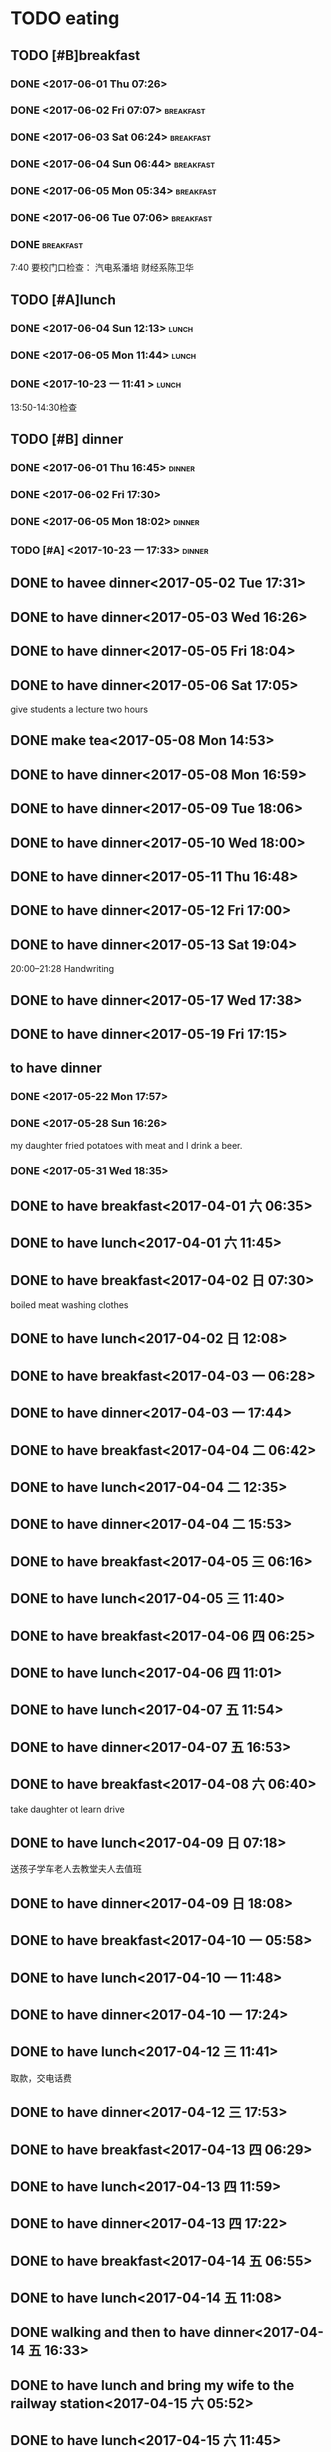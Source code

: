 * TODO eating
** TODO [#B]breakfast
SCHEDULED: <2019-05-22 Wed 07:00 +1d> DEADLINE: <2019-05-22 Wed 07:40 +1d>
   :PROPERTIES:
   :LAST_REPEAT: [2019-05-21 Tue 07:51]
   :END:
   :LOGBOOK:
   - State "DONE"       from "STARTED"    [2019-05-21 Tue 07:51]
   CLOCK: [2019-05-21 Tue 07:09]--[2019-05-21 Tue 07:51] =>  0:42
   - State "DONE"       from "STARTED"    [2019-05-20 Mon 08:00]
   CLOCK: [2019-05-20 Mon 07:05]--[2019-05-20 Mon 08:00] =>  0:55
   - State "DONE"       from "STARTED"    [2019-05-19 Sun 08:04]
   CLOCK: [2019-05-19 Sun 06:34]--[2019-05-19 Sun 08:04] =>  1:30
   - State "DONE"       from "STARTED"    [2019-05-18 Sat 08:50]
   CLOCK: [2019-05-18 Sat 07:55]--[2019-05-18 Sat 08:50] =>  0:55
   - State "DONE"       from "STARTED"    [2019-05-17 Fri 08:17]
   CLOCK: [2019-05-17 Fri 07:33]--[2019-05-17 Fri 08:07] =>  0:34
   - State "DONE"       from "STARTED"    [2019-05-16 Thu 07:52]
   CLOCK: [2019-05-16 Thu 07:06]--[2019-05-16 Thu 07:52] =>  0:46
   - State "DONE"       from "STARTED"    [2019-05-15 Wed 07:58]
   CLOCK: [2019-05-15 Wed 07:11]--[2019-05-15 Wed 07:58] =>  0:47
   - State "DONE"       from "STARTED"    [2019-05-14 Tue 07:58]
   CLOCK: [2019-05-14 Tue 07:15]--[2019-05-14 Tue 07:58] =>  0:43
   - State "DONE"       from "STARTED"    [2019-05-13 Mon 08:12]
   CLOCK: [2019-05-13 Mon 06:53]--[2019-05-13 Mon 08:12] =>  1:19
   - State "DONE"       from "STARTED"    [2019-05-12 Sun 16:19]
   CLOCK: [2019-05-12 日 05:27]--[2019-05-12 日 06:00] =>  0:33
   - State "DONE"       from "STARTED"    [2019-05-11 六 08:06]
   CLOCK: [2019-05-11 六 07:32]--[2019-05-11 六 08:06] =>  0:34
   - State "DONE"       from "STARTED"    [2019-05-10 Fri 07:42]
   CLOCK: [2019-05-10 Fri 06:30]--[2019-05-10 Fri 07:42] =>  1:12
   - State "DONE"       from "STARTED"    [2019-05-09 Thu 14:15]
   CLOCK: [2019-05-09 Thu 05:12]--[2019-05-09 Thu 06:45] =>  1:33
   - State "DONE"       from "STARTED"    [2019-05-08 Wed 09:24]
   CLOCK: [2019-05-08 Wed 07:10]--[2019-05-08 Wed 09:24] =>  2:14
   - State "DONE"       from "STARTED"    [2019-05-07 Tue 07:45]
   CLOCK: [2019-05-07 Tue 06:38]--[2019-05-07 Tue 07:45] =>  1:07
   - State "DONE"       from "STARTED"    [2019-05-06 Mon 08:16]
   CLOCK: [2019-05-06 Mon 07:14]--[2019-05-06 Mon 08:16] =>  1:02
   - State "DONE"       from "STARTED"    [2019-05-05 Sun 08:31]
   CLOCK: [2019-05-05 Sun 07:19]--[2019-05-05 Sun 08:31] =>  1:12
   - State "DONE"       from "STARTED"    [2019-05-04 Sat 09:31]
   CLOCK: [2019-05-04 Sat 08:07]--[2019-05-04 Sat 09:31] =>  1:24
   - State "DONE"       from "STARTED"    [2019-05-03 Fri 09:00]
   CLOCK: [2019-05-03 Fri 08:00]--[2019-05-03 Fri 09:00] =>  1:00
   - State "DONE"       from "STARTED"    [2019-05-02 Thu 20:59]
   CLOCK: [2019-05-02 Thu 06:46]--[2019-05-02 Thu 7:30] =>  0:44
   - State "DONE"       from "STARTED"    [2019-05-01 Wed 11:48]
   CLOCK: [2019-05-01 Wed 08:01]--[2019-05-01 Wed 08:48] =>  0:47
   - State "DONE"       from "STARTED"    [2019-04-30 Tue 08:00]
   CLOCK: [2019-04-30 Tue 07:03]--[2019-04-30 Tue 08:00] =>  0:57
   - State "DONE"       from "STARTED"    [2019-04-29 Mon 07:49]
   CLOCK: [2019-04-29 Mon 07:09]--[2019-04-29 Mon 07:49] =>  0:40
   - State "DONE"       from "STARTED"    [2019-04-28 Sun 07:50]
   CLOCK: [2019-04-28 Sun 07:18]--[2019-04-28 Sun 07:50] =>  0:32
   - State "DONE"       from "STARTED"    [2019-04-27 Sat 09:10]
   CLOCK: [2019-04-27 Sat 07:38]--[2019-04-27 Sat 09:10] =>  1:32
   - State "DONE"       from "STARTED"    [2019-04-26 Fri 08:23]
   CLOCK: [2019-04-26 Fri 07:38]--[2019-04-26 Fri 08:23] =>  0:45
   - State "DONE"       from "STARTED"    [2019-04-25 Thu 07:37]
   CLOCK: [2019-04-25 Thu 06:09]--[2019-04-25 Thu 07:37] =>  1:28
   - State "DONE"       from "STARTED"    [2019-04-24 Wed 08:20]
   CLOCK: [2019-04-24 Wed 07:09]--[2019-04-24 Wed 08:20] =>  1:11
   - State "DONE"       from "STARTED"    [2019-04-23 Tue 07:56]
   CLOCK: [2019-04-23 Tue 07:15]--[2019-04-23 Tue 07:56] =>  0:41
   - State "DONE"       from "STARTED"    [2019-04-22 Mon 08:20]
   CLOCK: [2019-04-22 Mon 07:25]--[2019-04-22 Mon 08:20] =>  0:55
   - State "DONE"       from "STARTED"    [2019-04-21 Sun 08:14]
   CLOCK: [2019-04-21 Sun 07:27]--[2019-04-21 Sun 08:14] =>  0:47
   - State "DONE"       from "STARTED"    [2019-04-20 Sat 08:29]
   CLOCK: [2019-04-20 Sat 07:24]--[2019-04-20 Sat 08:29] =>  1:05
   - State "DONE"       from "STARTED"    [2019-04-19 Fri 07:53]
   CLOCK: [2019-04-19 Fri 06:38]--[2019-04-19 Fri 07:53] =>  1:15
   - State "DONE"       from "STARTED"    [2019-04-18 Thu 07:49]
   CLOCK: [2019-04-18 Thu 07:07]--[2019-04-18 Thu 07:49] =>  0:42
   - State "DONE"       from "STARTED"    [2019-04-17 Wed 07:55]
   CLOCK: [2019-04-17 Wed 07:09]--[2019-04-17 Wed 07:55] =>  0:46
   - State "DONE"       from "STARTED"    [2019-04-16 Tue 08:25]
   CLOCK: [2019-04-16 Tue 06:58]--[2019-04-16 Tue 08:25] =>  1:27
   - State "DONE"       from "STARTED"    [2019-04-15 Mon 08:03]
   CLOCK: [2019-04-15 Mon 07:21]--[2019-04-15 Mon 08:03] =>  0:42
   - State "DONE"       from "STARTED"    [2019-04-14 Sun 08:44]
   CLOCK: [2019-04-14 Sun 07:10]--[2019-04-14 Sun 08:44] =>  1:34
   - State "DONE"       from "STARTED"    [2019-04-13 Sat 08:15]
   CLOCK: [2019-04-13 Sat 07:23]--[2019-04-13 Sat 08:15] =>  0:52
   - State "DONE"       from "STARTED"    [2019-04-12 Fri 07:55]
   CLOCK: [2019-04-12 Fri 07:06]--[2019-04-12 Fri 07:55] =>  0:49
   - State "DONE"       from "STARTED"    [2019-04-11 Thu 07:42]
   CLOCK: [2019-04-11 Thu 07:03]--[2019-04-11 Thu 07:42] =>  0:39
   - State "DONE"       from "STARTED"    [2019-04-10 Wed 07:47]
   CLOCK: [2019-04-10 Wed 07:13]--[2019-04-10 Wed 07:47] =>  0:34
   - State "DONE"       from "STARTED"    [2019-04-09 Tue 08:20]
   CLOCK: [2019-04-09 Tue 06:54]--[2019-04-09 Tue 08:20] =>  1:26
   - State "DONE"       from "STARTED"    [2019-04-08 Mon 07:56]
   CLOCK: [2019-04-08 Mon 06:49]--[2019-04-08 Mon 07:56] =>  1:07
   - State "DONE"       from "STARTED"    [2019-04-07 Sun 08:54]
   CLOCK: [2019-04-07 Sun 07:57]--[2019-04-07 Sun 08:54] =>  0:57
   - State "DONE"       from "STARTED"    [2019-04-06 Sat 08:24]
   CLOCK: [2019-04-06 Sat 07:33]--[2019-04-06 Sat 08:24] =>  0:51
   - State "DONE"       from "STARTED"    [2019-04-05 Fri 08:33]
   CLOCK: [2019-04-05 Fri 07:46]--[2019-04-05 Fri 08:33] =>  0:47
   - State "DONE"       from "STARTED"    [2019-04-04 Thu 07:53]
   CLOCK: [2019-04-04 Thu 07:08]--[2019-04-04 Thu 07:53] =>  0:45
   - State "DONE"       from "STARTED"    [2019-04-03 Wed 07:52]
   CLOCK: [2019-04-03 Wed 07:06]--[2019-04-03 Wed 07:52] =>  0:46
   - State "DONE"       from "STARTED"    [2019-04-02 Tue 08:14]
   CLOCK: [2019-04-02 Tue 07:31]--[2019-04-02 Tue 08:14] =>  0:43
   - State "DONE"       from "STARTED"    [2019-04-01 Mon 11:01]
   CLOCK: [2019-04-01 Mon 06:53]--[2019-04-01 Mon 07:30] =>  0:37
   - State "DONE"       from "STARTED"    [2019-03-31 Sun 08:18]
   CLOCK: [2019-03-31 Sun 06:56]--[2019-03-31 Sun 08:19] =>  1:23
   - State "DONE"       from "STARTED"    [2019-03-30 Sat 07:38]
   CLOCK: [2019-03-30 Sat 07:17]--[2019-03-30 Sat 07:38] =>  0:21
   - State "DONE"       from "STARTED"    [2019-03-29 Fri 08:18]
   CLOCK: [2019-03-29 Fri 07:27]--[2019-03-29 Fri 08:18] =>  0:51
   - State "DONE"       from "STARTED"    [2019-03-29 Fri 06:37]
   CLOCK: [2019-03-28 Thu 07:05]--[2019-03-28 Thu 07:37] =>  0:32
   - State "DONE"       from "STARTED"    [2019-03-29 Fri 06:23]
   CLOCK: [2019-03-27 Wed 07:02]--[2019-03-27 Wed 07:33] =>  0:31
   - State "DONE"       from "STARTED"    [2019-03-29 Fri 06:13]
   CLOCK: [2019-03-26 Tue 06:46]--[2019-03-26 Tue 07:30] =>  0:44
   - State "DONE"       from "STARTED"    [2019-03-25 Mon 08:04]
   CLOCK: [2019-03-25 Mon 07:10]--[2019-03-25 Mon 08:04] =>  0:54
   - State "DONE"       from "STARTED"    [2019-03-24 Sun 08:26]
   CLOCK: [2019-03-24 Sun 07:01]--[2019-03-24 Sun 08:26] =>  1:25
   - State "DONE"       from "STARTED"    [2019-03-23 Sat 08:15]
   CLOCK: [2019-03-23 Sat 07:10]--[2019-03-23 Sat 08:15] =>  1:05
   - State "DONE"       from "STARTED"    [2019-03-22 Fri 08:02]
   CLOCK: [2019-03-22 Fri 06:49]--[2019-03-22 Fri 08:02] =>  1:13
   - State "DONE"       from "STARTED"    [2019-03-21 Thu 07:51]
   CLOCK: [2019-03-21 Thu 07:06]--[2019-03-21 Thu 07:51] =>  0:45
   - State "DONE"       from "STARTED"    [2019-03-20 Wed 07:48]
   CLOCK: [2019-03-20 Wed 06:39]--[2019-03-20 Wed 07:48] =>  1:09
   - State "DONE"       from "STARTED"    [2019-03-19 Tue 14:40]
   CLOCK: [2019-03-19 Tue 07:05]--[2019-03-19 Tue 07:40] =>  0:35
   - State "DONE"       from "STARTED"    [2019-03-18 Mon 08:03]
   CLOCK: [2019-03-18 Mon 06:48]--[2019-03-18 Mon 08:03] =>  1:15
   - State "DONE"       from "STARTED"    [2019-03-17 Sun 17:40]
   CLOCK: [2019-03-17 Sun 06:36]--[2019-03-17 Sun 07:40] =>  1:04
   - State "DONE"       from "STARTED"    [2019-03-17 Sun 16:30]
   CLOCK: [2019-03-16 Sat 06:35]--[2019-03-16 Sat 07:50] =>  1:15
   - State "DONE"       from "STARTED"    [2019-03-15 Fri 09:03]
   CLOCK: [2019-03-15 Fri 06:44]--[2019-03-15 Fri 09:03] =>  2:19
   - State "DONE"       from "STARTED"    [2019-03-14 Thu 07:55]
   CLOCK: [2019-03-14 Thu 06:55]--[2019-03-14 Thu 07:55] =>  1:00
   - State "DONE"       from "STARTED"    [2019-03-13 Wed 08:10]
   CLOCK: [2019-03-13 Wed 07:00]--[2019-03-13 Wed 08:10] =>  1:10
   - State "DONE"       from "STARTED"    [2019-03-12 Tue 07:32]
   CLOCK: [2019-03-12 Tue 05:12]--[2019-03-12 Tue 07:32] =>  2:20
   - State "DONE"       from "STARTED"    [2019-03-11 Mon 07:59]
   CLOCK: [2019-03-11 Mon 06:54]--[2019-03-11 Mon 07:59] =>  1:05
   - State "DONE"       from "STARTED"    [2019-03-10 Sun 08:37]
   CLOCK: [2019-03-10 Sun 06:07]--[2019-03-10 Sun 08:37] =>  2:30
   - State "DONE"       from "STARTED"    [2019-03-09 Sat 08:21]
   CLOCK: [2019-03-09 Sat 07:15]--[2019-03-09 Sat 08:21] =>  1:06
   - State "DONE"       from "STARTED"    [2019-03-08 Fri 07:57]
   CLOCK: [2019-03-08 Fri 07:15]--[2019-03-08 Fri 07:57] =>  0:42
   - State "DONE"       from "STARTED"    [2019-03-07 Thu 07:36]
   CLOCK: [2019-03-07 Thu 06:51]--[2019-03-07 Thu 07:36] =>  0:45
   - State "DONE"       from "STARTED"    [2019-03-06 Wed 08:03]
   CLOCK: [2019-03-06 Wed 07:12]--[2019-03-06 Wed 08:03] =>  0:51
   - State "DONE"       from "STARTED"    [2019-03-05 Tue 08:07]
   CLOCK: [2019-03-05 Tue 07:04]--[2019-03-05 Tue 07:57] =>  0:53
   - State "DONE"       from "STARTED"    [2019-03-04 Mon 08:01]
   CLOCK: [2019-03-04 Mon 07:07]--[2019-03-04 Mon 08:01] =>  0:54
   - State "DONE"       from "STARTED"    [2019-03-03 Sun 09:38]
   CLOCK: [2019-03-03 Sun 08:37]--[2019-03-03 Sun 09:38] =>  1:01
   - State "DONE"       from "STARTED"    [2019-03-02 Sat 09:00]
   CLOCK: [2019-03-02 Sat 07:32]--[2019-03-02 Sat 09:00] =>  1:28
   - State "DONE"       from "STARTED"    [2019-03-01 Fri 08:05]
   CLOCK: [2019-03-01 Fri 07:04]--[2019-03-01 Fri 08:05] =>  1:01
   - State "DONE"       from "STARTED"    [2019-02-28 Thu 07:39]
   CLOCK: [2019-02-28 Thu 06:53]--[2019-02-28 Thu 07:39] =>  0:46
   - State "DONE"       from "STARTED"    [2019-02-27 Wed 08:01]
   CLOCK: [2019-02-27 Wed 07:02]--[2019-02-27 Wed 08:01] =>  0:59
   - State "DONE"       from "STARTED"    [2019-02-26 Tue 08:19]
   CLOCK: [2019-02-26 Tue 07:11]--[2019-02-26 Tue 08:19] =>  1:08
   - State "DONE"       from "STARTED"    [2019-02-25 Mon 08:08]
   CLOCK: [2019-02-25 Mon 05:59]--[2019-02-25 Mon 08:08] =>  2:09
   - State "DONE"       from "STARTED"    [2019-02-24 Sun 08:48]
   CLOCK: [2019-02-24 Sun 07:31]--[2019-02-24 Sun 08:48] =>  1:17
   - State "DONE"       from "STARTED"    [2019-02-23 Sat 08:41]
   CLOCK: [2019-02-23 Sat 07:42]--[2019-02-23 Sat 08:41] =>  0:59
   - State "DONE"       from "STARTED"    [2019-02-22 Fri 07:47]
   CLOCK: [2019-02-22 Fri 06:48]--[2019-02-22 Fri 07:47] =>  0:59
   - State "DONE"       from "STARTED"    [2019-02-21 Thu 08:26]
   CLOCK: [2019-02-21 Thu 06:34]--[2019-02-21 Thu 08:26] =>  1:52
   - State "DONE"       from "STARTED"    [2019-02-20 Wed 08:34]
   CLOCK: [2019-02-20 Wed 07:00]--[2019-02-20 Wed 08:34] =>  1:34
   - State "DONE"       from "STARTED"    [2019-02-19 Tue 08:26]
   CLOCK: [2019-02-19 Tue 06:54]--[2019-02-19 Tue 08:26] =>  1:32
   - State "DONE"       from "STARTED"    [2019-02-18 Mon 09:46]
   CLOCK: [2019-02-18 Mon 07:00]--[2019-02-18 Mon 09:46] =>  2:46
   - State "DONE"       from "STARTED"    [2019-02-17 Sun 07:29]
   CLOCK: [2019-02-17 Sun 05:47]--[2019-02-17 Sun 07:29] =>  1:42
   - State "DONE"       from "STARTED"    [2019-02-16 Sat 08:18]
   CLOCK: [2019-02-16 Sat 07:06]--[2019-02-16 Sat 08:18] =>  1:12
   - State "DONE"       from "STARTED"    [2019-02-15 Fri 08:07]
   CLOCK: [2019-02-15 Fri 06:58]--[2019-02-15 Fri 08:07] =>  1:09
   - State "DONE"       from "STARTED"    [2019-02-14 Thu 08:03]
   CLOCK: [2019-02-14 Thu 07:07]--[2019-02-14 Thu 08:03] =>  0:56
   - State "DONE"       from "STARTED"    [2019-02-13 Wed 08:18]
   CLOCK: [2019-02-13 Wed 07:03]--[2019-02-13 Wed 08:18] =>  1:15
   - State "DONE"       from "STARTED"    [2019-02-12 Tue 08:08]
   CLOCK: [2019-02-12 Tue 06:12]--[2019-02-12 Tue 08:08] =>  1:56
   - State "DONE"       from "STARTED"    [2019-02-11 Mon 08:12]
   CLOCK: [2019-02-11 Mon 06:49]--[2019-02-11 Mon 08:12] =>  1:23
   - State "DONE"       from "STARTED"    [2019-02-10 Sun 08:29]
   CLOCK: [2019-02-10 Sun 07:03]--[2019-02-10 Sun 08:29] =>  1:26
   - State "DONE"       from "STARTED"    [2019-02-09 Sat 08:04]
   - State "DONE"       from "STARTED"    [2019-02-08 Fri 09:14]
   CLOCK: [2019-02-08 Fri 08:08]--[2019-02-08 Fri 09:14] =>  1:06
   - State "DONE"       from "STARTED"    [2019-02-07 Thu 09:02]
   CLOCK: [2019-02-07 Thu 07:30]--[2019-02-07 Thu 09:02] =>  1:32
   - State "DONE"       from "STARTED"    [2019-02-06 Wed 08:57]
   CLOCK: [2019-02-06 Wed 07:11]--[2019-02-06 Wed 08:57] =>  1:46
   - State "DONE"       from "STARTED"    [2019-02-05 Tue 11:04]
   CLOCK: [2019-02-05 Tue 06:31]--[2019-02-05 Tue 11:04] =>  4:33
   - State "DONE"       from "STARTED"    [2019-02-04 Mon 09:30]
   CLOCK: [2019-02-04 Mon 07:05]--[2019-02-04 Mon 09:30] =>  2:25
   - State "DONE"       from "STARTED"    [2019-02-03 Sun 10:26]
   CLOCK: [2019-02-03 Sun 06:07]--[2019-02-03 Sun 10:26] =>  4:19
   - State "DONE"       from "STARTED"    [2019-02-02 Sat 07:46]
   CLOCK: [2019-02-02 Sat 07:07]--[2019-02-02 Sat 07:46] =>  0:39
   - State "DONE"       from "STARTED"    [2019-02-01 Fri 07:53]
   CLOCK: [2019-02-01 Fri 06:40]--[2019-02-01 Fri 07:53] =>  1:13
   - State "DONE"       from "STARTED"    [2019-01-31 Thu 08:01]
   CLOCK: [2019-01-31 Thu 06:56]--[2019-01-31 Thu 08:01] =>  1:05
   - State "DONE"       from "STARTED"    [2019-01-30 Wed 08:09]
   CLOCK: [2019-01-30 Wed 07:18]--[2019-01-30 Wed 08:09] =>  0:51
   - State "DONE"       from "STARTED"    [2019-01-29 Tue 08:09]
   CLOCK: [2019-01-29 Tue 06:49]--[2019-01-29 Tue 08:09] =>  1:20
   - State "DONE"       from "STARTED"    [2019-01-28 Mon 07:00]
   CLOCK: [2019-01-28 Mon 05:56]--[2019-01-28 Mon 07:00] =>  1:04
   - State "DONE"       from "STARTED"    [2019-01-27 Sun 08:47]
   CLOCK: [2019-01-27 Sun 06:44]--[2019-01-27 Sun 08:47] =>  2:03
   - State "DONE"       from "STARTED"    [2019-01-26 Sat 08:22]
   CLOCK: [2019-01-26 Sat 07:27]--[2019-01-26 Sat 08:22] =>  0:55
   - State "DONE"       from "STARTED"    [2019-01-25 Fri 10:59]
   CLOCK: [2019-01-25 Fri 06:50]--[2019-01-25 Fri 08:37] =>  1:47
   - State "DONE"       from "STARTED"    [2019-01-24 Thu 08:18]
   CLOCK: [2019-01-24 Thu 06:58]--[2019-01-24 Thu 08:18] =>  1:20
   - State "DONE"       from "STARTED"    [2019-01-23 Wed 07:51]
   CLOCK: [2019-01-23 Wed 07:04]--[2019-01-23 Wed 07:51] =>  0:47
   CLOCK: [2019-01-23 Wed 06:47]--[2019-01-23 Wed 06:48] =>  0:01
   - State "DONE"       from "STARTED"    [2019-01-22 Tue 08:04]
   CLOCK: [2019-01-22 Tue 05:43]--[2019-01-22 Tue 08:04] =>  2:21
   - State "DONE"       from "STARTED"    [2019-01-21 Mon 07:50]
   CLOCK: [2019-01-21 Mon 07:00]--[2019-01-21 Mon 07:50] =>  0:50
   - State "DONE"       from "STARTED"    [2019-01-20 Sun 07:56]
   CLOCK: [2019-01-20 Sun 07:09]--[2019-01-20 Sun 07:56] =>  0:47
   - State "DONE"       from "STARTED"    [2019-01-19 Sat 09:25]
   CLOCK: [2019-01-19 Sat 07:37]--[2019-01-19 Sat 09:25] =>  1:48
   - State "DONE"       from "STARTED"    [2019-01-18 Fri 08:23]
   CLOCK: [2019-01-18 Fri 07:05]--[2019-01-18 Fri 08:23] =>  1:18
   - State "DONE"       from "STARTED"    [2019-01-17 Thu 08:09]
   CLOCK: [2019-01-17 Thu 06:43]--[2019-01-17 Thu 08:09] =>  1:26
   - State "DONE"       from "STARTED"    [2019-01-16 Wed 08:48]
   CLOCK: [2019-01-16 Wed 07:54]--[2019-01-16 Wed 08:48] =>  0:54
   - State "DONE"       from "STARTED"    [2019-01-15 Tue 09:38]
   CLOCK: [2019-01-15 Tue 04:35]--[2019-01-15 Tue 09:38] =>  5:03
   - State "DONE"       from "STARTED"    [2019-01-14 Mon 07:57]
   CLOCK: [2019-01-14 Mon 07:09]--[2019-01-14 Mon 07:57] =>  0:48
   - State "DONE"       from "STARTED"    [2019-01-13 Sun 09:20]
   CLOCK: [2019-01-13 Sun 07:29]--[2019-01-13 Sun 09:20] =>  1:51
   - State "DONE"       from "STARTED"    [2019-01-12 Sat 08:07]
   CLOCK: [2019-01-12 Sat 07:24]--[2019-01-12 Sat 08:07] =>  0:43
   - State "DONE"       from "STARTED"    [2019-01-11 Fri 07:52]
   CLOCK: [2019-01-11 Fri 07:01]--[2019-01-11 Fri 07:52] =>  0:51
   - State "DONE"       from "STARTED"    [2019-01-10 Thu 07:38]
   CLOCK: [2019-01-10 Thu 06:54]--[2019-01-10 Thu 07:38] =>  0:44
   - State "DONE"       from "STARTED"    [2019-01-09 Wed 07:42]
   CLOCK: [2019-01-09 Wed 07:04]--[2019-01-09 Wed 07:42] =>  0:38
   - State "DONE"       from "STARTED"    [2019-01-08 Tue 07:35]
   CLOCK: [2019-01-08 Tue 06:54]--[2019-01-08 Tue 07:35] =>  0:41
   - State "DONE"       from "STARTED"    [2019-01-07 Mon 07:25]
   CLOCK: [2019-01-07 Mon 06:41]--[2019-01-07 Mon 07:25] =>  0:44
   - State "DONE"       from "STARTED"    [2019-01-06 Sun 08:43]
   CLOCK: [2019-01-06 Sun 07:54]--[2019-01-06 Sun 08:43] =>  0:49
   - State "DONE"       from "STARTED"    [2019-01-05 Sat 09:48]
   CLOCK: [2019-01-05 Sat 08:51]--[2019-01-05 Sat 09:48] =>  0:57
   - State "DONE"       from "STARTED"    [2019-01-04 Fri 08:34]
   CLOCK: [2019-01-04 Fri 07:01]--[2019-01-04 Fri 08:34] =>  1:33
   - State "DONE"       from "STARTED"    [2019-01-03 Thu 08:07]
   - State "DONE"       from "STARTED"    [2019-01-02 Wed 06:26]
   CLOCK: [2019-01-02 Wed 05:41]--[2019-01-02 Wed 06:26] =>  0:45
   - State "DONE"       from "STARTED"    [2019-01-01 Tue 10:34]
   CLOCK: [2019-01-01 Tue 08:10]--[2019-01-01 Tue 10:34] =>  2:24
   - State "DONE"       from "STARTED"    [2018-12-31 Mon 09:00]
   - State "DONE"       from "STARTED"    [2018-12-30 Sun 11:40]
   CLOCK: [2018-12-30 Sun 08:09]--[2018-12-30 Sun 11:40] =>  3:31
   - State "DONE"       from "STARTED"    [2018-12-29 Sat 08:05]
   CLOCK: [2018-12-29 Sat 07:01]--[2018-12-29 Sat 08:05] =>  1:04
   - State "DONE"       from "STARTED"    [2018-12-28 Fri 09:00]
   CLOCK: [2018-12-28 Fri 07:03]--[2018-12-28 Fri 08:00] =>  0:57
   - State "DONE"       from "STARTED"    [2018-12-27 Thu 07:48]
   CLOCK: [2018-12-27 Thu 07:01]--[2018-12-27 Thu 07:48] =>  0:47
   - State "DONE"       from "STARTED"    [2018-12-26 Wed 07:38]
   CLOCK: [2018-12-26 Wed 07:02]--[2018-12-26 Wed 07:38] =>  0:36
   - State "DONE"       from "STARTED"    [2018-12-25 Tue 08:32]
   CLOCK: [2018-12-25 Tue 07:07]--[2018-12-25 Tue 07:32] =>  0:25
   - State "DONE"       from "STARTED"    [2018-12-24 Mon 07:01]
   - State "DONE"       from "STARTED"    [2018-12-23 Sun 18:57]
   - State "DONE"       from "STARTED"    [2018-12-23 Sun 18:57]
   - State "DONE"       from "STARTED"    [2018-12-23 Sun 18:57]
   - State "DONE"       from "STARTED"    [2018-12-23 Sun 18:57]
   - State "DONE"       from "STARTED"    [2018-12-19 Wed 07:49]
   CLOCK: [2018-12-19 Wed 06:52]--[2018-12-19 Wed 07:49] =>  0:57
   - State "DONE"       from "STARTED"    [2018-12-18 Tue 07:44]
   CLOCK: [2018-12-18 Tue 07:03]--[2018-12-18 Tue 07:44] =>  0:41
   - State "DONE"       from "STARTED"    [2018-12-17 Mon 07:32]
   CLOCK: [2018-12-17 Mon 06:41]--[2018-12-17 Mon 07:02] =>  0:21
   - State "DONE"       from "STARTED"    [2018-12-16 Sun 08:04]
   - State "DONE"       from "STARTED"    [2018-12-15 Sat 11:39]
   - State "DONE"       from "STARTED"    [2018-12-14 Fri 08:24]
   CLOCK: [2018-12-14 Fri 07:11]--[2018-12-14 Fri 08:24] =>  1:13
   - State "DONE"       from "STARTED"    [2018-12-13 Thu 08:04]
   CLOCK: [2018-12-13 Thu 06:56]--[2018-12-13 Thu 08:04] =>  1:08
   - State "DONE"       from "STARTED"    [2018-12-12 Wed 08:17]
   CLOCK: [2018-12-12 Wed 07:08]--[2018-12-12 Wed 08:17] =>  1:09
   - State "DONE"       from "STARTED"    [2018-12-11 Tue 08:15]
   CLOCK: [2018-12-11 Tue 07:02]--[2018-12-11 Tue 08:15] =>  1:13
   - State "DONE"       from "STARTED"    [2018-12-10 Mon 08:45]
   CLOCK: [2018-12-10 Mon 06:33]--[2018-12-10 Mon 08:45] =>  2:12
   - State "DONE"       from "STARTED"    [2018-12-09 Sun 06:09]
   - State "DONE"       from "STARTED"    [2018-12-08 Sat 08:33]
   - State "DONE"       from "STARTED"    [2018-12-07 Fri 08:36]
   CLOCK: [2018-12-07 Fri 06:19]--[2018-12-07 Fri 08:36] =>  2:17
   - State "DONE"       from "STARTED"    [2018-12-06 Thu 10:01]
   - State "DONE"       from "STARTED"    [2018-12-05 Wed 08:27]
   - State "DONE"       from "STARTED"    [2018-12-04 Tue 08:18]
   CLOCK: [2018-12-04 Tue 07:08]--[2018-12-04 Tue 08:18] =>  1:10
   - State "DONE"       from "STARTED"    [2018-12-03 Mon 06:47]
   - State "DONE"       from "STARTED"    [2018-12-02 Sun 09:19]
   CLOCK: [2018-12-02 Sun 08:27]--[2018-12-02 Sun 09:19] =>  0:52
   - State "DONE"       from "STARTED"    [2018-12-01 Sat 09:00]
   CLOCK: [2018-12-01 Sat 08:06]--[2018-12-01 Sat 09:00] =>  0:54
   - State "DONE"       from "STARTED"    [2018-11-30 Fri 08:27]
   CLOCK: [2018-11-30 Fri 07:06]--[2018-11-30 Fri 08:27] =>  1:21
   - State "DONE"       from "STARTED"    [2018-11-29 Thu 08:03]
   CLOCK: [2018-11-29 Thu 07:13]--[2018-11-29 Thu 08:03] =>  0:50
   - State "DONE"       from "STARTED"    [2018-11-28 Wed 08:12]
   CLOCK: [2018-11-28 Wed 07:05]--[2018-11-28 Wed 08:12] =>  1:07
   - State "DONE"       from "STARTED"    [2018-11-27 Tue 08:10]
   CLOCK: [2018-11-27 Tue 07:07]--[2018-11-27 Tue 08:10] =>  1:03
   - State "DONE"       from "STARTED"    [2018-11-26 Mon 07:17]
   - State "DONE"       from "STARTED"    [2018-11-25 Sun 16:00]
   CLOCK: [2018-11-25 Sun 07:54]--[2018-11-25 Sun 16:00] =>  8:06
   - State "DONE"       from "STARTED"    [2018-11-24 Sat 08:40]
   CLOCK: [2018-11-24 Sat 07:45]--[2018-11-24 Sat 08:40] =>  0:55
   - State "DONE"       from "STARTED"    [2018-11-23 Fri 08:21]
   CLOCK: [2018-11-23 Fri 07:02]--[2018-11-23 Fri 08:21] =>  1:19
   - State "DONE"       from "STARTED"    [2018-11-22 Thu 09:06]
   CLOCK: [2018-11-22 Thu 07:10]--[2018-11-22 Thu 08:23] =>  1:13
   - State "DONE"       from "STARTED"    [2018-11-21 Wed 08:11]
   CLOCK: [2018-11-21 Wed 06:56]--[2018-11-21 Wed 08:11] =>  1:15
   - State "DONE"       from "STARTED"    [2018-11-20 Tue 10:25]
   - State "DONE"       from "STARTED"    [2018-11-19 Mon 08:39]
   CLOCK: [2018-11-19 Mon 07:08]--[2018-11-19 Mon 08:39] =>  1:31
   - State "DONE"       from "STARTED"    [2018-11-18 Sun 08:54]
   - State "DONE"       from "STARTED"    [2018-11-17 Sat 08:58]
   CLOCK: [2018-11-17 Sat 07:40]--[2018-11-17 Sat 08:58] =>  1:18
   - State "DONE"       from "STARTED"    [2018-11-16 Fri 08:21]
   CLOCK: [2018-11-16 Fri 07:46]--[2018-11-16 Fri 08:21] =>  0:35
   - State "DONE"       from "STARTED"    [2018-11-15 Thu 11:09]
   CLOCK: [2018-11-15 Thu 07:31]--[2018-11-15 Thu 11:09] =>  3:38
   - State "DONE"       from "STARTED"    [2018-11-14 Wed 07:33]
   - State "DONE"       from "STARTED"    [2018-11-13 Tue 08:17]
   - State "DONE"       from "STARTED"    [2018-11-12 Mon 07:57]
   - State "DONE"       from "STARTED"    [2018-11-11 Sun 08:54]
   CLOCK: [2018-11-11 Sun 07:44]--[2018-11-11 Sun 08:54] =>  1:10
   - State "DONE"       from "STARTED"    [2018-11-10 Sat 17:58]
   CLOCK: [2018-11-10 Sat 06:59]--[2018-11-10 Sat 17:58] => 10:59
   - State "DONE"       from "STARTED"    [2018-11-09 Fri 08:15]
   CLOCK: [2018-11-09 Fri 06:57]--[2018-11-09 Fri 08:15] =>  1:18
   - State "DONE"       from "STARTED"    [2018-11-08 Thu 08:26]
   CLOCK: [2018-11-08 Thu 07:14]--[2018-11-08 Thu 08:26] =>  1:12
   - State "DONE"       from "STARTED"    [2018-11-07 Wed 07:43]
   CLOCK: [2018-11-07 Wed 06:49]--[2018-11-07 Wed 07:43] =>  0:54
   - State "DONE"       from "STARTED"    [2018-11-06 Tue 09:14]
   CLOCK: [2018-11-06 Tue 07:01]--[2018-11-06 Tue 09:14] =>  2:13
   - State "DONE"       from "STARTED"    [2018-11-05 Mon 08:18]
   CLOCK: [2018-11-05 Mon 07:08]--[2018-11-05 Mon 08:18] =>  1:10
   - State "DONE"       from "STARTED"    [2018-11-04 Sun 10:35]
   CLOCK: [2018-11-04 Sun 08:11]--[2018-11-04 Sun 10:35] =>  2:24
   - State "DONE"       from "STARTED"    [2018-11-03 Sat 08:48]
   CLOCK: [2018-11-03 Sat 07:55]--[2018-11-03 Sat 08:48] =>  0:53
   - State "DONE"       from "STARTED"    [2018-11-02 Fri 08:10]
   CLOCK: [2018-11-02 Fri 06:48]--[2018-11-02 Fri 08:10] =>  1:22
   - State "DONE"       from "STARTED"    [2018-11-01 Thu 08:05]
   CLOCK: [2018-11-01 Thu 07:03]--[2018-11-01 Thu 07:45] =>  0:42
   - State "DONE"       from "STARTED"    [2018-10-31 Wed 08:05]
   - State "DONE"       from "STARTED"    [2018-10-30 Tue 07:46]
   CLOCK: [2018-10-30 Tue 07:00]--[2018-10-30 Tue 07:46] =>  0:46
   - State "DONE"       from "STARTED"    [2018-10-29 Mon 06:48]
   - State "DONE"       from "STARTED"    [2018-10-28 Sun 11:55]
   CLOCK: [2018-10-28 Sun 08:06]--[2018-10-28 Sun 11:55] =>  3:49
   - State "DONE"       from "STARTED"    [2018-10-27 Sat 08:56]
   CLOCK: [2018-10-27 Sat 08:06]--[2018-10-27 Sat 08:56] =>  0:50
   - State "DONE"       from "STARTED"    [2018-10-26 Fri 07:55]
   CLOCK: [2018-10-26 Fri 07:00]--[2018-10-26 Fri 07:55] =>  0:55
   - State "DONE"       from "STARTED"    [2018-10-25 Thu 07:52]
   CLOCK: [2018-10-25 Thu 07:01]--[2018-10-25 Thu 07:52] =>  0:51
   - State "DONE"       from "STARTED"    [2018-10-24 Wed 08:05]
   CLOCK: [2018-10-24 Wed 07:09]--[2018-10-24 Wed 08:05] =>  0:56
   - State "DONE"       from "STARTED"    [2018-10-23 Tue 07:51]
   CLOCK: [2018-10-23 Tue 07:10]--[2018-10-23 Tue 07:51] =>  0:41
   - State "DONE"       from "STARTED"    [2018-10-22 Mon 07:58]
   CLOCK: [2018-10-22 Mon 07:15]--[2018-10-22 Mon 07:58] =>  0:43
   - State "DONE"       from "STARTED"    [2018-10-21 Sun 09:13]
   CLOCK: [2018-10-21 Sun 08:08]--[2018-10-21 Sun 09:13] =>  1:05
   - State "DONE"       from "STARTED"    [2018-10-20 Sat 15:04]
   - State "DONE"       from "STARTED"    [2018-10-19 Fri 07:57]
   CLOCK: [2018-10-19 Fri 07:14]--[2018-10-19 Fri 07:57] =>  0:43
   - State "DONE"       from "STARTED"    [2018-10-18 Thu 14:20]
   - State "DONE"       from "STARTED"    [2018-10-17 Wed 14:04]
   - State "DONE"       from "STARTED"    [2018-10-16 Tue 10:29]
   CLOCK: [2018-10-16 Tue 06:39]--[2018-10-16 Tue 10:29] =>  3:50
   - State "DONE"       from "STARTED"    [2018-10-15 Mon 08:08]
   CLOCK: [2018-10-15 Mon 07:04]--[2018-10-15 Mon 08:08] =>  1:04
   - State "DONE"       from "STARTED"    [2018-10-14 Sun 20:34]
   CLOCK: [2018-10-14 Sun 07:32]--[2018-10-14 Sun 20:34] => 13:02
   - State "DONE"       from "STARTED"    [2018-10-13 Sat 09:56]
   CLOCK: [2018-10-13 Sat 07:02]--[2018-10-13 Sat 09:56] =>  2:54
   - State "DONE"       from "STARTED"    [2018-10-12 Fri 07:50]
   CLOCK: [2018-10-12 Fri 07:00]--[2018-10-12 Fri 07:50] =>  0:50
   - State "DONE"       from "STARTED"    [2018-10-11 Thu 07:58]
   CLOCK: [2018-10-11 Thu 07:07]--[2018-10-11 Thu 07:58] =>  0:51
   - State "DONE"       from "STARTED"    [2018-10-10 Wed 07:38]
   CLOCK: [2018-10-10 Wed 07:03]--[2018-10-10 Wed 07:38] =>  0:35
   - State "DONE"       from "STARTED"    [2018-10-09 Tue 08:04]
   CLOCK: [2018-10-09 Tue 07:02]--[2018-10-09 Tue 08:04] =>  1:02
   - State "DONE"       from "STARTED"    [2018-10-08 Mon 07:59]
   CLOCK: [2018-10-08 Mon 06:54]--[2018-10-08 Mon 07:59] =>  1:05
   - State "DONE"       from "STARTED"    [2018-10-07 Sun 10:31]
   CLOCK: [2018-10-07 Sun 07:39]--[2018-10-07 Sun 10:31] =>  2:52
   - State "DONE"       from "STARTED"    [2018-10-06 Sat 08:54]
   CLOCK: [2018-10-06 Sat 07:17]--[2018-10-06 Sat 08:54] =>  1:37
   - State "DONE"       from "STARTED"    [2018-10-05 Fri 18:09]
   - State "DONE"       from "STARTED"    [2018-10-04 Thu 08:38]
   CLOCK: [2018-10-04 Thu 07:20]--[2018-10-04 Thu 08:38] =>  1:18
   - State "DONE"       from "STARTED"    [2018-10-03 Wed 08:33]
   CLOCK: [2018-10-03 Wed 07:36]--[2018-10-03 Wed 08:33] =>  0:57
   - State "DONE"       from "STARTED"    [2018-10-02 Tue 08:56]
   CLOCK: [2018-10-02 Tue 07:41]--[2018-10-02 Tue 08:56] =>  1:15
   - State "DONE"       from "STARTED"    [2018-10-01 Mon 14:26]
   CLOCK: [2018-10-01 Mon 06:47]--[2018-10-01 Mon 14:26] =>  7:39
   - State "DONE"       from "STARTED"    [2018-09-30 Sun 12:43]
   CLOCK: [2018-09-30 Sun 07:07]--[2018-09-30 Sun 12:43] =>  5:36
   - State "DONE"       from "STARTED"    [2018-09-29 Sat 09:36]
   - State "DONE"       from "STARTED"    [2018-09-28 Fri 09:23]
   CLOCK: [2018-09-28 Fri 07:22]--[2018-09-28 Fri 09:23] =>  2:01
   - State "DONE"       from "STARTED"    [2018-09-27 Thu 07:53]
   CLOCK: [2018-09-27 Thu 07:06]--[2018-09-27 Thu 07:53] =>  0:47
   - State "DONE"       from "STARTED"    [2018-09-26 Wed 07:56]
   CLOCK: [2018-09-26 Wed 07:12]--[2018-09-26 Wed 07:56] =>  0:44
   - State "DONE"       from "STARTED"    [2018-09-25 Tue 07:00]
   CLOCK: [2018-09-25 Tue 06:01]--[2018-09-25 Tue 07:00] =>  0:59
   - State "DONE"       from "STARTED"    [2018-09-24 Mon 09:25]
   CLOCK: [2018-09-24 Mon 07:22]--[2018-09-24 Mon 09:25] =>  2:03
   - State "DONE"       from "STARTED"    [2018-09-23 Sun 09:59]
   CLOCK: [2018-09-23 Sun 08:33]--[2018-09-23 Sun 09:59] =>  1:26
   - State "DONE"       from "STARTED"    [2018-09-22 Sat 17:19]
   CLOCK: [2018-09-22 Sat 08:00]--[2018-09-22 Sat 17:19] =>  9:19
   - State "DONE"       from "STARTED"    [2018-09-21 Fri 07:44]
   CLOCK: [2018-09-21 Fri 06:53]--[2018-09-21 Fri 07:44] =>  0:51
   - State "DONE"       from "STARTED"    [2018-09-20 Thu 09:41]
   CLOCK: [2018-09-20 Thu 07:09]--[2018-09-20 Thu 09:41] =>  2:32
   - State "DONE"       from "STARTED"    [2018-09-19 Wed 07:58]
   CLOCK: [2018-09-19 Wed 07:00]--[2018-09-19 Wed 07:58] =>  0:58
   - State "DONE"       from "STARTED"    [2018-09-18 Tue 08:04]
   CLOCK: [2018-09-18 Tue 07:01]--[2018-09-18 Tue 08:04] =>  1:03
   - State "DONE"       from "STARTED"    [2018-09-17 Mon 07:54]
   CLOCK: [2018-09-17 Mon 07:00]--[2018-09-17 Mon 07:54] =>  0:54
   - State "DONE"       from "STARTED"    [2018-09-16 Sun 10:04]
   CLOCK: [2018-09-16 Sun 08:51]--[2018-09-16 Sun 10:04] =>  1:13
   - State "DONE"       from "STARTED"    [2018-09-15 Sat 09:27]
   CLOCK: [2018-09-15 Sat 08:13]--[2018-09-15 Sat 09:27] =>  1:14
   - State "DONE"       from "STARTED"    [2018-09-14 Fri 09:10]
   - State "DONE"       from "STARTED"    [2018-09-13 Thu 07:40]
   CLOCK: [2018-09-13 Thu 06:19]--[2018-09-13 Thu 07:40] =>  1:21
   - State "DONE"       from "STARTED"    [2018-09-12 Wed 07:59]
   CLOCK: [2018-09-12 Wed 07:10]--[2018-09-12 Wed 07:59] =>  0:49
   - State "DONE"       from "STARTED"    [2018-09-11 Tue 07:55]
   CLOCK: [2018-09-11 Tue 07:01]--[2018-09-11 Tue 07:55] =>  0:54
   - State "DONE"       from "STARTED"    [2018-09-10 Mon 08:04]
   CLOCK: [2018-09-10 Mon 07:08]--[2018-09-10 Mon 08:04] =>  0:56
   - State "DONE"       from "STARTED"    [2018-09-09 Sun 08:45]
   CLOCK: [2018-09-09 Sun 08:00]--[2018-09-09 Sun 08:45] =>  0:45
   - State "DONE"       from "STARTED"    [2018-09-08 Sat 11:12]
   - State "DONE"       from "STARTED"    [2018-09-07 Fri 07:50]
   CLOCK: [2018-09-07 Fri 07:08]--[2018-09-07 Fri 07:50] =>  0:42
   - State "DONE"       from "STARTED"    [2018-09-06 Thu 08:13]
   CLOCK: [2018-09-06 Thu 06:53]--[2018-09-06 Thu 08:13] =>  1:20
   - State "DONE"       from "STARTED"    [2018-09-05 Wed 19:51]
   - State "DONE"       from "STARTED"    [2018-09-04 Tue 07:59]
   CLOCK: [2018-09-04 Tue 06:59]--[2018-09-04 Tue 07:59] =>  1:00
   - State "DONE"       from "STARTED"    [2018-09-03 Mon 06:53]
   CLOCK: [2018-09-03 Mon 06:01]--[2018-09-03 Mon 06:53] =>  0:52
   - State "DONE"       from "STARTED"    [2018-09-02 Sun 08:17]
   CLOCK: [2018-09-02 Sun 07:22]--[2018-09-02 Sun 08:17] =>  0:55
   - State "DONE"       from "STARTED"    [2018-09-01 Sat 08:30]
   CLOCK: [2018-09-01 Sat 07:24]--[2018-09-01 Sat 08:31] =>  1:07
   - State "DONE"       from "STARTED"    [2018-08-31 Fri 09:09]
   CLOCK: [2018-08-31 Fri 07:14]--[2018-08-31 Fri 09:09] =>  1:55
   - State "DONE"       from "STARTED"    [2018-08-30 Thu 07:48]
   CLOCK: [2018-08-30 Thu 07:04]--[2018-08-30 Thu 07:48] =>  0:44
   - State "DONE"       from "STARTED"    [2018-08-29 Wed 07:49]
   CLOCK: [2018-08-29 Wed 07:15]--[2018-08-29 Wed 07:49] =>  0:34
   - State "DONE"       from "STARTED"    [2018-08-28 Tue 07:49]
   CLOCK: [2018-08-28 Tue 07:09]--[2018-08-28 Tue 07:49] =>  0:40
   - State "DONE"       from "STARTED"    [2018-08-27 Mon 07:48]
   CLOCK: [2018-08-27 Mon 07:01]--[2018-08-27 Mon 07:48] =>  0:47
   - State "DONE"       from "STARTED"    [2018-08-26 Sun 08:22]
   - State "DONE"       from "STARTED"    [2018-08-25 Sat 08:23]
   CLOCK: [2018-08-25 Sat 07:40]--[2018-08-25 Sat 08:23] =>  0:43
   - State "DONE"       from "STARTED"    [2018-08-24 Fri 13:17]
   CLOCK: [2018-08-24 Fri 08:13]--[2018-08-24 Fri 13:17] =>  5:04
   - State "DONE"       from "STARTED"    [2018-08-23 Thu 10:10]
   CLOCK: [2018-08-23 Thu 07:45]--[2018-08-23 Thu 10:10] =>  2:25
   - State "DONE"       from "STARTED"    [2018-08-22 Wed 11:28]
   - State "DONE"       from "STARTED"    [2018-08-21 Tue 13:53]
   CLOCK: [2018-08-21 Tue 08:29]--[2018-08-21 Tue 13:53] =>  5:24
   - State "DONE"       from "STARTED"    [2018-08-20 Mon 09:47]
   CLOCK: [2018-08-20 Mon 08:03]--[2018-08-20 Mon 09:47] =>  1:44
   - State "DONE"       from "STARTED"    [2018-08-19 Sun 08:53]
   CLOCK: [2018-08-19 Sun 07:40]--[2018-08-19 Sun 08:53] =>  1:13
   - State "DONE"       from "STARTED"    [2018-08-18 Sat 10:11]
   CLOCK: [2018-08-18 Sat 07:46]--[2018-08-18 Sat 10:11] =>  2:25
   - State "DONE"       from "STARTED"    [2018-08-17 Fri 09:46]
   CLOCK: [2018-08-17 Fri 07:01]--[2018-08-17 Fri 09:46] =>  2:45
   - State "DONE"       from "STARTED"    [2018-08-16 Thu 09:27]
   CLOCK: [2018-08-16 Thu 07:07]--[2018-08-16 Thu 09:27] =>  2:20
   - State "DONE"       from "STARTED"    [2018-08-15 Wed 09:02]
   CLOCK: [2018-08-15 Wed 07:54]--[2018-08-15 Wed 09:02] =>  1:08
   - State "DONE"       from "STARTED"    [2018-08-14 Tue 08:12]
   CLOCK: [2018-08-14 Tue 07:07]--[2018-08-14 Tue 08:12] =>  1:05
   - State "DONE"       from "STARTED"    [2018-08-13 Mon 06:44]
   CLOCK: [2018-08-13 Mon 06:04]--[2018-08-13 Mon 06:44] =>  0:40
   - State "DONE"       from "STARTED"    [2018-08-12 Sun 08:43]
   CLOCK: [2018-08-12 Sun 07:26]--[2018-08-12 Sun 08:43] =>  1:17
   - State "DONE"       from "STARTED"    [2018-08-11 Sat 08:34]
   CLOCK: [2018-08-11 Sat 07:50]--[2018-08-11 Sat 08:34] =>  0:44
   - State "DONE"       from "STARTED"    [2018-08-10 Fri 10:21]
   CLOCK: [2018-08-10 Fri 07:47]--[2018-08-10 Fri 10:21] =>  2:34
   - State "DONE"       from "STARTED"    [2018-08-09 Thu 14:57]
   CLOCK: [2018-08-09 Thu 07:37]--[2018-08-09 Thu 14:57] =>  7:20
   - State "DONE"       from "STARTED"    [2018-08-08 Wed 12:09]
   CLOCK: [2018-08-08 Wed 07:37]--[2018-08-08 Wed 12:09] =>  4:32
   - State "DONE"       from "STARTED"    [2018-08-07 Tue 17:20]
   CLOCK: [2018-08-07 Tue 07:23]--[2018-08-07 Tue 17:20] =>  9:57
   - State "DONE"       from "STARTED"    [2018-08-06 Mon 09:53]
   CLOCK: [2018-08-06 Mon 06:51]--[2018-08-06 Mon 09:53] =>  3:02
   - State "DONE"       from "STARTED"    [2018-08-05 Sun 08:36]
   CLOCK: [2018-08-05 Sun 07:49]--[2018-08-05 Sun 08:36] =>  0:47
   - State "DONE"       from "STARTED"    [2018-08-04 Sat 08:33]
   CLOCK: [2018-08-04 Sat 06:42]--[2018-08-04 Sat 08:33] =>  1:51
   - State "DONE"       from "STARTED"    [2018-08-03 Fri 09:20]
   CLOCK: [2018-08-03 Fri 08:15]--[2018-08-03 Fri 09:20] =>  1:05
   - State "DONE"       from "STARTED"    [2018-08-02 Thu 09:47]
   CLOCK: [2018-08-02 Thu 07:50]--[2018-08-02 Thu 09:47] =>  1:57
   - State "DONE"       from "STARTED"    [2018-08-01 Wed 13:09]
   - State "DONE"       from "STARTED"    [2018-07-31 Tue 09:49]
   CLOCK: [2018-07-31 Tue 08:00]--[2018-07-31 Tue 09:49] =>  1:49
   - State "DONE"       from "STARTED"    [2018-07-30 Mon 07:10]
   CLOCK: [2018-07-30 Mon 05:55]--[2018-07-30 Mon 07:10] =>  1:15
   - State "DONE"       from "STARTED"    [2018-07-29 Sun 09:21]
   CLOCK: [2018-07-29 Sun 07:39]--[2018-07-29 Sun 09:21] =>  1:42
   - State "DONE"       from "STARTED"    [2018-07-28 Sat 09:04]
   CLOCK: [2018-07-28 Sat 08:11]--[2018-07-28 Sat 09:04] =>  0:53
   - State "DONE"       from "STARTED"    [2018-07-27 Fri 14:17]
   CLOCK: [2018-07-27 Fri 07:54]--[2018-07-27 Fri 14:17] =>  6:23
   - State "DONE"       from "STARTED"    [2018-07-26 Thu 15:28]
   CLOCK: [2018-07-26 Thu 07:45]--[2018-07-26 Thu 15:28] =>  7:43
   - State "DONE"       from "STARTED"    [2018-07-25 Wed 09:51]
   CLOCK: [2018-07-25 Wed 07:49]--[2018-07-25 Wed 09:51] =>  2:02
   - State "DONE"       from "STARTED"    [2018-07-24 Tue 17:28]
   CLOCK: [2018-07-24 Tue 07:17]--[2018-07-24 Tue 17:28] => 10:11
   - State "DONE"       from "STARTED"    [2018-07-23 Mon 13:08]
   CLOCK: [2018-07-23 Mon 08:51]--[2018-07-23 Mon 13:08] =>  4:17
   - State "DONE"       from "STARTED"    [2018-07-22 Sun 13:03]
   - State "DONE"       from "STARTED"    [2018-07-21 Sat 09:34]
   CLOCK: [2018-07-21 Sat 07:47]--[2018-07-21 Sat 09:34] =>  1:47
   - State "DONE"       from "STARTED"    [2018-07-20 Fri 15:06]
   CLOCK: [2018-07-20 Fri 08:47]--[2018-07-20 Fri 15:06] =>  6:19
   - State "DONE"       from "STARTED"    [2018-07-19 Thu 21:29]
   - State "DONE"       from "STARTED"    [2018-07-19 Thu 21:29]
   - State "DONE"       from "STARTED"    [2018-07-19 Thu 21:29]
   - State "DONE"       from "STARTED"    [2018-07-16 Mon 21:54]
   - State "DONE"       from "STARTED"    [2018-07-15 Sun 09:25]
   CLOCK: [2018-07-15 Sun 07:27]--[2018-07-15 Sun 09:25] =>  1:58
   - State "DONE"       from "STARTED"    [2018-07-14 Sat 09:45]
   CLOCK: [2018-07-14 Sat 06:59]--[2018-07-14 Sat 09:45] =>  2:46
   - State "DONE"       from "STARTED"    [2018-07-13 Fri 16:03]
   CLOCK: [2018-07-13 Fri 07:11]--[2018-07-13 Fri 16:03] =>  8:52
   - State "DONE"       from "STARTED"    [2018-07-12 Thu 15:05]
   CLOCK: [2018-07-12 Thu 06:45]--[2018-07-12 Thu 15:05] =>  8:20
   - State "DONE"       from "STARTED"    [2018-07-12 Thu 05:12]
   CLOCK: [2018-07-11 Wed 06:57]--[2018-07-12 Thu 05:12] => 22:15
   - State "DONE"       from "STARTED"    [2018-07-10 Tue 08:12]
   CLOCK: [2018-07-10 Tue 07:01]--[2018-07-10 Tue 08:12] =>  1:11
   - State "DONE"       from "STARTED"    [2018-07-09 Mon 08:22]
   CLOCK: [2018-07-09 Mon 06:59]--[2018-07-09 Mon 08:22] =>  1:23
   - State "DONE"       from "STARTED"    [2018-07-08 Sun 08:30]
   CLOCK: [2018-07-08 Sun 07:27]--[2018-07-08 Sun 08:30] =>  1:03
   - State "DONE"       from "STARTED"    [2018-07-07 Sat 09:26]
   CLOCK: [2018-07-07 Sat 08:08]--[2018-07-07 Sat 09:26] =>  1:18
   - State "DONE"       from "STARTED"    [2018-07-06 Fri 07:52]
   CLOCK: [2018-07-06 Fri 07:11]--[2018-07-06 Fri 07:52] =>  0:41
   - State "DONE"       from "STARTED"    [2018-07-05 Thu 07:52]
   CLOCK: [2018-07-05 Thu 07:07]--[2018-07-05 Thu 07:52] =>  0:45
   - State "DONE"       from "STARTED"    [2018-07-04 Wed 08:11]
   CLOCK: [2018-07-04 Wed 07:06]--[2018-07-04 Wed 08:11] =>  1:05
   - State "DONE"       from "STARTED"    [2018-07-03 Tue 07:51]
   CLOCK: [2018-07-03 Tue 07:06]--[2018-07-03 Tue 07:51] =>  0:45
   CLOCK: [2018-07-02 Mon 07:05]--[2018-07-02 Mon 07:55] =>  0:50
   - State "DONE"       from "STARTED"    [2018-07-02 Mon 07:05]
   - State "DONE"       from "STARTED"    [2018-07-01 Sun 08:51]
   CLOCK: [2018-07-01 Sun 08:18]--[2018-07-01 Sun 08:51] =>  0:33
   - State "DONE"       from "STARTED"    [2018-06-30 Sat 08:07]
   CLOCK: [2018-06-30 Sat 07:28]--[2018-06-30 Sat 08:07] =>  0:39
   - State "DONE"       from "STARTED"    [2018-06-29 Fri 07:48]
   CLOCK: [2018-06-29 Fri 07:10]--[2018-06-29 Fri 07:48] =>  0:38
   - State "DONE"       from "STARTED"    [2018-06-28 Thu 07:01]
   - State "DONE"       from "STARTED"    [2018-06-27 Wed 07:47]
   CLOCK: [2018-06-27 Wed 07:00]--[2018-06-27 Wed 7:47] =>  0:47
   - State "DONE"       from "STARTED"    [2018-06-26 Tue 11:22]
   - State "DONE"       from "STARTED"    [2018-06-26 Tue 11:20]
   - State "DONE"       from "STARTED"    [2018-06-24 Sun 12:00]
   - State "DONE"       from "STARTED"    [2018-06-24 Sun 10:41]
   - State "DONE"       from "STARTED"    [2018-06-22 Fri 07:55]
   CLOCK: [2018-06-22 Fri 07:03]--[2018-06-22 Fri 07:55] =>  0:52
   - State "DONE"       from "STARTED"    [2018-06-21 Thu 07:42]
   CLOCK: [2018-06-21 Thu 07:07]--[2018-06-21 Thu 07:42] =>  0:35
   - State "DONE"       from "STARTED"    [2018-06-20 Wed 07:45]
   CLOCK: [2018-06-20 Wed 07:09]--[2018-06-20 Wed 07:45] =>  0:36
   - State "DONE"       from "STARTED"    [2018-06-19 Tue 07:59]
   CLOCK: [2018-06-19 Tue 07:07]--[2018-06-19 Tue 07:59] =>  0:52
   - State "DONE"       from "STARTED"    [2018-06-18 Mon 10:51]
   CLOCK: [2018-06-18 Mon 07:35]--[2018-06-18 Mon 10:51] =>  3:16
   - State "DONE"       from "STARTED"    [2018-06-18 Mon 07:05]
   - State "DONE"       from "STARTED"    [2018-06-17 Sun 21:47]
   - State "DONE"       from "STARTED"    [2018-06-15 五 21:29]
   - State "DONE"       from "STARTED"    [2018-06-14 Thu 07:56]
   CLOCK: [2018-06-14 Thu 06:56]--[2018-06-14 Thu 07:56] =>  1:00
   - State "DONE"       from "STARTED"    [2018-06-13 Wed 08:36]
   CLOCK: [2018-06-13 Wed 06:59]--[2018-06-13 Wed 08:36] =>  1:37
   - State "DONE"       from "STARTED"    [2018-06-12 Tue 08:00]
   CLOCK: [2018-06-12 Tue 07:14]--[2018-06-12 Tue 08:00] =>  0:46
   - State "DONE"       from "STARTED"    [2018-06-11 Mon 07:21]
   - State "DONE"       from "STARTED"    [2018-06-10 Sun 10:03]
   CLOCK: [2018-06-10 Sun 07:02]--[2018-06-10 Sun 10:03] =>  3:01
   - State "DONE"       from "STARTED"    [2018-06-09 Sat 09:01]
   CLOCK: [2018-06-09 Sat 08:17]--[2018-06-09 Sat 09:01] =>  0:44
   - State "DONE"       from "STARTED"    [2018-06-08 Fri 07:57]
   CLOCK: [2018-06-08 Fri 07:10]--[2018-06-08 Fri 07:57] =>  0:47
   - State "DONE"       from "STARTED"    [2018-06-07 Thu 07:56]
   CLOCK: [2018-06-07 Thu 07:09]--[2018-06-07 Thu 07:56] =>  0:47
   - State "DONE"       from "STARTED"    [2018-06-06 Wed 07:58]
   CLOCK: [2018-06-06 Wed 07:16]--[2018-06-06 Wed 07:58] =>  0:42
   - State "DONE"       from "STARTED"    [2018-06-05 二 07:59]
   CLOCK: [2018-06-05 二 07:01]--[2018-06-05 二 07:59] =>  0:58
   - State "DONE"       from "STARTED"    [2018-06-04 一 07:56]
   CLOCK: [2018-06-04 一 06:52]--[2018-06-04 一 07:56] =>  1:04
   - State "DONE"       from "STARTED"    [2018-06-03 日 08:30]
   CLOCK: [2018-06-03 日 07:43]--[2018-06-03 日 08:30] =>  0:47
   - State "DONE"       from "STARTED"    [2018-06-02 六 08:39]
   CLOCK: [2018-06-02 六 07:08]--[2018-06-02 六 08:39] =>  1:31
   - State "DONE"       from "STARTED"    [2018-06-01 五 07:46]
   CLOCK: [2018-06-01 五 06:59]--[2018-06-01 五 07:46] =>  0:47
   - State "DONE"       from "STARTED"    [2018-05-31 四 07:50]
   CLOCK: [2018-05-31 四 06:43]--[2018-05-31 四 07:50] =>  1:07
   - State "DONE"       from "STARTED"    [2018-05-30 三 07:54]
   CLOCK: [2018-05-30 三 07:09]--[2018-05-30 三 07:54] =>  0:45
   - State "DONE"       from "STARTED"    [2018-05-29 二 07:44]
   CLOCK: [2018-05-29 二 07:05]--[2018-05-29 二 07:44] =>  0:39
   - State "DONE"       from "STARTED"    [2018-05-28 一 07:43]
   CLOCK: [2018-05-28 一 07:05]--[2018-05-28 一 07:43] =>  0:38
   - State "DONE"       from "STARTED"    [2018-05-27 日 08:45]
   CLOCK: [2018-05-27 日 07:35]--[2018-05-27 日 08:45] =>  1:10
   - State "DONE"       from "STARTED"    [2018-05-26 六 15:18]
   CLOCK: [2018-05-26 六 07:40]--[2018-05-26 六 15:18] =>  7:38
   - State "DONE"       from "STARTED"    [2018-05-25 五 06:59]
   - State "DONE"       from "STARTED"    [2018-05-24 四 08:03]
   CLOCK: [2018-05-24 四 07:14]--[2018-05-24 四 08:03] =>  0:49
   - State "DONE"       from "STARTED"    [2018-05-23 三 07:41]
   - State "DONE"       from "STARTED"    [2018-05-22 二 07:39]
   CLOCK: [2018-05-22 二 07:05]--[2018-05-22 二 07:39] =>  0:34
   - State "DONE"       from "STARTED"    [2018-05-21 一 07:40]
   CLOCK: [2018-05-21 一 06:54]--[2018-05-21 一 07:40] =>  0:46
   - State "DONE"       from "STARTED"    [2018-05-20 日 08:53]
   CLOCK: [2018-05-20 日 08:09]--[2018-05-20 日 08:53] =>  0:44
   - State "DONE"       from "STARTED"    [2018-05-19 六 08:23]
   CLOCK: [2018-05-19 六 07:37]--[2018-05-19 六 08:23] =>  0:46
   - State "DONE"       from "STARTED"    [2018-05-18 五 07:04]
   - State "DONE"       from "STARTED"    [2018-05-17 四 07:47]
   CLOCK: [2018-05-17 四 07:09]--[2018-05-17 四 07:47] =>  0:38
   - State "DONE"       from "STARTED"    [2018-05-16 三 07:47]
   CLOCK: [2018-05-16 三 07:06]--[2018-05-16 三 07:47] =>  0:41
   - State "DONE"       from "STARTED"    [2018-05-15 二 07:41]
   CLOCK: [2018-05-15 二 06:59]--[2018-05-15 二 07:42] =>  0:43
   - State "DONE"       from "STARTED"    [2018-05-14 一 07:43]
   CLOCK: [2018-05-14 一 07:02]--[2018-05-14 一 07:33] =>  0:31
   - State "DONE"       from "STARTED"    [2018-05-13 日 09:35]
   CLOCK: [2018-05-13 日 07:04]--[2018-05-13 日 09:35] =>  2:31
   - State "DONE"       from "STARTED"    [2018-05-12 六 08:38]
   CLOCK: [2018-05-12 六 07:40]--[2018-05-12 六 08:38] =>  0:58
   - State "DONE"       from "STARTED"    [2018-05-11 五 07:59]
   CLOCK: [2018-05-11 五 07:09]--[2018-05-11 五 07:59] =>  0:50
   - State "DONE"       from "STARTED"    [2018-05-10 四 07:58]
   CLOCK: [2018-05-10 四 07:05]--[2018-05-10 四 07:58] =>  0:53
   - State "DONE"       from "STARTED"    [2018-05-09 三 07:37]
   CLOCK: [2018-05-09 三 07:04]--[2018-05-09 三 07:37] =>  0:33
   - State "DONE"       from "STARTED"    [2018-05-08 二 07:38]
   CLOCK: [2018-05-08 二 06:51]--[2018-05-08 二 07:38] =>  0:47
   - State "DONE"       from "STARTED"    [2018-05-07 一 07:20]
   CLOCK: [2018-05-07 一 06:03]--[2018-05-07 一 07:20] =>  1:17
   - State "DONE"       from "STARTED"    [2018-05-06 日 13:21]
   CLOCK: [2018-05-06 日 07:54]--[2018-05-06 日 08:21] =>  0:27
   - State "DONE"       from "STARTED"    [2018-05-05 六 08:55]
   CLOCK: [2018-05-05 六 07:57]--[2018-05-05 六 08:55] =>  0:58
   - State "DONE"       from "STARTED"    [2018-05-04 五 08:03]
   - State "DONE"       from "STARTED"    [2018-05-03 四 07:52]
   CLOCK: [2018-05-03 四 06:19]--[2018-05-03 四 07:52] =>  1:33
   - State "DONE"       from "STARTED"    [2018-05-02 三 08:03]
   CLOCK: [2018-05-02 三 07:10]--[2018-05-02 三 08:03] =>  0:53
   - State "DONE"       from "STARTED"    [2018-05-01 二 09:04]
   CLOCK: [2018-05-01 二 08:12]--[2018-05-01 二 09:04] =>  0:52
   - State "DONE"       from "STARTED"    [2018-04-30 一 14:58]
   CLOCK: [2018-04-30 一 07:00]--[2018-04-30 一 07:30] =>  0:30
   - State "DONE"       from "STARTED"    [2018-04-29 日 09:01]
   CLOCK: [2018-04-29 日 06:52]--[2018-04-29 日 07:31] =>  0:39
   - State "DONE"       from "STARTED"    [2018-04-28 六 08:11]
   CLOCK: [2018-04-28 六 07:22]--[2018-04-28 六 08:11] =>  0:49
   - State "DONE"       from "STARTED"    [2018-04-27 五 07:34]
   CLOCK: [2018-04-27 五 07:00]--[2018-04-27 五 07:34] =>  0:34
   - State "DONE"       from "STARTED"    [2018-04-26 四 07:43]
   CLOCK: [2018-04-26 四 06:51]--[2018-04-26 四 07:43] =>  0:52
   - State "DONE"       from "STARTED"    [2018-04-25 三 07:47]
   CLOCK: [2018-04-25 三 06:41]--[2018-04-25 三 07:47] =>  1:06
   - State "DONE"       from "STARTED"    [2018-04-24 二 07:34]
   CLOCK: [2018-04-24 二 06:59]--[2018-04-24 二 07:34] =>  0:35
   - State "DONE"       from "STARTED"    [2018-04-23 一 07:19]
   CLOCK: [2018-04-23 一 06:18]--[2018-04-23 一 07:09] =>  0:51
   - State "DONE"       from "STARTED"    [2018-04-22 日 09:25]
   CLOCK: [2018-04-22 日 08:17]--[2018-04-22 日 09:25] =>  1:08
   - State "DONE"       from "STARTED"    [2018-04-21 六 08:26]
   CLOCK: [2018-04-21 六 07:28]--[2018-04-21 六 08:26] =>  0:58
   - State "DONE"       from "STARTED"    [2018-04-20 五 07:32]
   CLOCK: [2018-04-20 五 06:36]--[2018-04-20 五 07:32] =>  0:56
   - State "DONE"       from "STARTED"    [2018-04-19 四 07:50]
   CLOCK: [2018-04-19 四 06:48]--[2018-04-19 四 07:30] =>  0:42
   - State "DONE"       from "STARTED"    [2018-04-18 三 07:38]
   CLOCK: [2018-04-18 三 06:51]--[2018-04-18 三 07:38] =>  0:47
   - State "DONE"       from "STARTED"    [2018-04-17 二 07:41]
   CLOCK: [2018-04-17 二 06:58]--[2018-04-17 二 07:41] =>  0:43
   - State "DONE"       from "STARTED"    [2018-04-16 一 08:43]
   CLOCK: [2018-04-16 一 07:03]--[2018-04-16 一 07:43] =>  0:40
   - State "DONE"       from "STARTED"    [2018-04-15 日 07:47]
   CLOCK: [2018-04-15 日 06:43]--[2018-04-15 日 07:47] =>  1:04
   - State "DONE"       from "STARTED"    [2018-04-14 六 08:08]
   CLOCK: [2018-04-14 六 06:35]--[2018-04-14 六 08:08] =>  1:33
   - State "DONE"       from "STARTED"    [2018-04-13 五 08:18]
   CLOCK: [2018-04-13 五 07:08]--[2018-04-13 五 08:18] =>  1:10
   - State "DONE"       from "STARTED"    [2018-04-12 四 07:58]
   CLOCK: [2018-04-12 四 06:58]--[2018-04-12 四 07:58] =>  1:00
   - State "DONE"       from "STARTED"    [2018-04-11 三 08:00]
   CLOCK: [2018-04-11 三 06:48]--[2018-04-11 三 08:00] =>  1:12
   - State "DONE"       from "STARTED"    [2018-04-10 二 19:16]
   CLOCK: [2018-04-10 二 07:05]--[2018-04-10 二 07:46] =>  0:41
   - State "DONE"       from "STARTED"    [2018-04-09 一 08:05]
   CLOCK: [2018-04-09 一 07:03]--[2018-04-09 一 08:05] =>  1:02
   - State "DONE"       from "STARTED"    [2018-04-08 日 08:02]
   CLOCK: [2018-04-08 日 06:58]--[2018-04-08 日 08:02] =>  1:04
   - State "DONE"       from "STARTED"    [2018-04-07 六 08:22]
   CLOCK: [2018-04-07 六 07:17]--[2018-04-07 六 08:22] =>  1:05
   - State "DONE"       from "STARTED"    [2018-04-06 五 08:06]
   CLOCK: [2018-04-06 五 07:08]--[2018-04-06 五 08:06] =>  0:58
   - State "DONE"       from "STARTED"    [2018-04-05 四 08:24]
   CLOCK: [2018-04-05 四 07:19]--[2018-04-05 四 08:24] =>  1:05
   - State "DONE"       from "STARTED"    [2018-04-04 三 08:02]
   CLOCK: [2018-04-04 三 07:21]--[2018-04-04 三 08:02] =>  0:41
   - State "DONE"       from "STARTED"    [2018-04-03 二 07:31]
   CLOCK: [2018-04-03 二 06:37]--[2018-04-03 二 07:31] =>  0:54
   - State "DONE"       from "STARTED"    [2018-04-01 日 08:37]
   CLOCK: [2018-04-02 一 07:00]--[2018-04-02 一 07:40] =>  0:40
   - State "DONE"       from "STARTED"    [2018-03-31 六 08:09]
   CLOCK: [2018-03-31 六 07:13]--[2018-03-31 六 08:09] =>  0:56
   - State "DONE"       from "STARTED"    [2018-03-30 Fri 07:48]
   CLOCK: [2018-03-30 Fri 06:52]--[2018-03-30 Fri 07:48] =>  0:56
   - State "DONE"       from "STARTED"    [2018-03-29 四 07:59]
   - State "DONE"       from "STARTED"    [2018-03-28 三 07:41]
   CLOCK: [2018-03-28 三 06:38]--[2018-03-28 三 07:41] =>  1:03
   - State "DONE"       from "STARTED"    [2018-03-27 二 07:45]
   CLOCK: [2018-03-27 二 06:38]--[2018-03-27 二 07:45] =>  1:07
   - State "DONE"       from "STARTED"    [2018-03-26 一 06:29]
   CLOCK: [2018-03-26 一 05:32]--[2018-03-26 一 06:29] =>  0:57
   - State "DONE"       from "STARTED"    [2018-03-25 日 08:24]
   CLOCK: [2018-03-25 日 07:12]--[2018-03-25 日 08:24] =>  1:12
   - State "DONE"       from "STARTED"    [2018-03-24 六 08:09]
   CLOCK: [2018-03-24 六 07:32]--[2018-03-24 六 08:09] =>  0:37
   - State "DONE"       from "STARTED"    [2018-03-23 五 07:53]
   CLOCK: [2018-03-23 五 06:43]--[2018-03-23 五 07:53] =>  1:10
   - State "DONE"       from "STARTED"    [2018-03-22 四 07:52]
   CLOCK: [2018-03-22 四 06:26]--[2018-03-22 四 07:52] =>  1:26
   - State "DONE"       from "STARTED"    [2018-03-21 Wed 07:46]
   CLOCK: [2018-03-21 Wed 06:53]--[2018-03-21 Wed 07:46] =>  0:53
   - State "DONE"       from "STARTED"    [2018-03-20 Tue 07:49]
   CLOCK: [2018-03-20 Tue 06:56]--[2018-03-20 Tue 07:49] =>  0:53
   - State "DONE"       from "STARTED"    [2018-03-19 一 08:00]
   CLOCK: [2018-03-19 一 06:58]--[2018-03-19 一 08:00] =>  1:02
   - State "DONE"       from "STARTED"    [2018-03-18 Sun 08:33]
   CLOCK: [2018-03-18 Sun 06:57]--[2018-03-18 Sun 08:33] =>  1:36
   - State "DONE"       from "STARTED"    [2018-03-17 Sat 08:13]
   CLOCK: [2018-03-17 Sat 06:33]--[2018-03-17 Sat 07:03] =>  0:30
   - State "DONE"       from "STARTED"    [2018-03-17 Sat 02:40]
   - State "DONE"       from "STARTED"    [2018-03-15 四 07:47]
   CLOCK: [2018-03-15 四 07:02]--[2018-03-15 四 07:47] =>  0:45
   - State "DONE"       from "STARTED"    [2018-03-14 三 07:57]
   CLOCK: [2018-03-14 三 07:06]--[2018-03-14 三 07:57] =>  0:51
   - State "DONE"       from "STARTED"    [2018-03-13 二 07:54]
   CLOCK: [2018-03-13 二 07:02]--[2018-03-13 二 07:54] =>  0:52
   - State "DONE"       from "STARTED"    [2018-03-12 一 07:42]
   CLOCK: [2018-03-12 一 05:40]--[2018-03-12 一 06:00] =>  0:20
   - State "DONE"       from "STARTED"    [2018-03-11 日 07:51]
   CLOCK: [2018-03-11 日 06:42]--[2018-03-11 日 07:51] =>  1:09
   - State "DONE"       from "STARTED"    [2018-03-10 六 07:35]
   CLOCK: [2018-03-10 六 06:41]--[2018-03-10 六 07:35] =>  0:54
   - State "DONE"       from "STARTED"    [2018-03-09 五 07:35]
   CLOCK: [2018-03-09 五 06:40]--[2018-03-09 五 07:35] =>  0:55
   - State "DONE"       from "STARTED"    [2018-03-08 四 07:52]
   CLOCK: [2018-03-08 四 06:52]--[2018-03-08 四 07:52] =>  1:00
   - State "DONE"       from "STARTED"    [2018-03-07 三 07:50]
   CLOCK: [2018-03-07 三 07:01]--[2018-03-07 三 07:50] =>  0:49
   - State "DONE"       from "STARTED"    [2018-03-06 二 07:49]
   CLOCK: [2018-03-06 二 06:52]--[2018-03-06 二 07:40] =>  0:48
   - State "DONE"       from "STARTED"    [2018-03-05 一 08:08]
   CLOCK: [2018-03-05 一 06:59]--[2018-03-05 一 08:08] =>  1:09
   - State "DONE"       from "STARTED"    [2018-03-04 日 07:55]
   CLOCK: [2018-03-04 日 06:55]--[2018-03-04 日 07:55] =>  1:00
   - State "DONE"       from "STARTED"    [2018-03-03 六 08:25]
   CLOCK: [2018-03-03 六 07:12]--[2018-03-03 六 08:25] =>  1:13
   - State "DONE"       from "STARTED"    [2018-03-02 五 07:57]
   CLOCK: [2018-03-02 五 07:06]--[2018-03-02 五 07:57] =>  0:51
   - State "DONE"       from "STARTED"    [2018-03-01 四 08:05]
   CLOCK: [2018-03-01 四 07:13]--[2018-03-01 四 08:05] =>  0:52
   - State "DONE"       from "STARTED"    [2018-02-28 三 08:27]
   CLOCK: [2018-02-28 三 07:34]--[2018-02-28 三 08:27] =>  0:53
   - State "DONE"       from "STARTED"    [2018-02-27 二 07:55]
   CLOCK: [2018-02-27 二 07:06]--[2018-02-27 二 07:55] =>  0:49
   - State "DONE"       from "STARTED"    [2018-02-26 一 08:47]
   CLOCK: [2018-02-26 一 07:48]--[2018-02-26 一 08:47] =>  0:59
   - State "DONE"       from "STARTED"    [2018-02-25 日 11:50]
   CLOCK: [2018-02-25 日 07:34]--[2018-02-25 日 08:20] =>  0:46
   - State "DONE"       from "STARTED"    [2018-02-24 六 08:11]
   CLOCK: [2018-02-24 六 06:55]--[2018-02-24 六 08:11] =>  1:16
   - State "DONE"       from "STARTED"    [2018-02-23 五 07:49]
   CLOCK: [2018-02-23 五 06:55]--[2018-02-23 五 07:49] =>  0:54
   - State "DONE"       from "STARTED"    [2018-02-22 四 07:51]
   - State "DONE"       from "STARTED"    [2018-02-21 三 08:18]
   CLOCK: [2018-02-21 三 07:06]--[2018-02-21 三 08:18] =>  1:12
   - State "DONE"       from "STARTED"    [2018-02-20 二 10:14]
   CLOCK: [2018-02-20 二 06:41]--[2018-02-20 二 10:14] =>  3:33
   - State "DONE"       from "STARTED"    [2018-02-19 Mon 09:04]
   CLOCK: [2018-02-19 Mon 07:34]--[2018-02-19 Mon 09:04] =>  1:30
   - State "DONE"       from "STARTED"    [2018-02-18 Sun 08:42]
   CLOCK: [2018-02-18 Sun 07:19]--[2018-02-18 Sun 08:42] =>  1:23
   - State "DONE"       from "STARTED"    [2018-02-17 Sat 09:16]
   CLOCK: [2018-02-17 Sat 07:56]--[2018-02-17 Sat 09:16] =>  1:20
   - State "DONE"       from "STARTED"    [2018-02-16 Fri 12:03]
   CLOCK: [2018-02-16 Fri 06:56]--[2018-02-16 Fri 07:33] =>  0:37
   - State "DONE"       from "STARTED"    [2018-02-15 Thu 09:26]
   CLOCK: [2018-02-15 Thu 07:44]--[2018-02-15 Thu 09:26] =>  1:42
   - State "DONE"       from "STARTED"    [2018-02-14 Wed 09:25]
   CLOCK: [2018-02-14 Wed 07:46]--[2018-02-14 Wed 09:25] =>  1:39
   - State "DONE"       from "STARTED"    [2018-02-13 Tue 08:43]
   CLOCK: [2018-02-13 Tue 07:38]--[2018-02-13 Tue 08:43] =>  1:05
   - State "DONE"       from "STARTED"    [2018-02-12 Mon 15:52]
   CLOCK: [2018-02-12 Mon 07:15]--[2018-02-12 Mon 07:52] =>  0:37
   - State "DONE"       from "STARTED"    [2018-02-11 Sun 14:40]
   CLOCK: [2018-02-11 Sun 07:39]--[2018-02-11 Sun 08:10] =>  0:31
   - State "DONE"       from "STARTED"    [2018-02-10 六 09:35]
   CLOCK: [2018-02-10 六 08:09]--[2018-02-10 六 09:35] =>  1:26
   - State "DONE"       from "STARTED"    [2018-02-09 Fri 09:22]
   CLOCK: [2018-02-09 Fri 06:43]--[2018-02-09 Fri 09:22] =>  2:39
   - State "DONE"       from "STARTED"    [2018-02-08 四 09:22]
   CLOCK: [2018-02-08 四 07:37]--[2018-02-08 四 09:22] =>  1:45
   - State "DONE"       from "STARTED"    [2018-02-07 三 08:12]
   CLOCK: [2018-02-07 三 07:13]--[2018-02-07 三 08:12] =>  0:59
   - State "DONE"       from "STARTED"    [2018-02-06 Tue 11:03]
   CLOCK: [2018-02-06 Tue 07:39]--[2018-02-06 Tue 11:03] =>  3:24
   - State "DONE"       from "STARTED"    [2018-02-05 Mon 15:46]
   CLOCK: [2018-02-05 Mon 05:00]--[2018-02-05 Mon 06:00] =>  1:00
   - State "DONE"       from "STARTED"    [2018-02-04 Sun 10:36]
   CLOCK: [2018-02-04 Sun 07:36]--[2018-02-04 Sun 10:36] =>  3:00
   - State "DONE"       from "STARTED"    [2018-02-03 Sat 09:05]
   CLOCK: [2018-02-03 Sat 05:42]--[2018-02-03 Sat 09:05] =>  3:23
   - State "DONE"       from "STARTED"    [2018-02-02 Fri 10:11]
   CLOCK: [2018-02-02 Fri 07:13]--[2018-02-02 Fri 10:11] =>  2:58
   - State "DONE"       from "STARTED"    [2018-02-01 Thu 15:37]
   CLOCK: [2018-02-01 Thu 06:58]--[2018-02-01 Thu 07:37] =>  0:39
   - State "DONE"       from "STARTED"    [2018-01-31 Wed 08:17]
   CLOCK: [2018-01-31 Wed 06:54]--[2018-01-31 Wed 08:17] =>  1:23
   - State "DONE"       from "STARTED"    [2018-01-30 Tue 16:46]
   CLOCK: [2018-01-30 Tue 07:04]--[2018-01-30 Tue 07:42] =>  0:38
   - State "DONE"       from "STARTED"    [2018-01-29 Mon 18:31]
   CLOCK: [2018-01-29 Mon 07:09]--[2018-01-29 Mon 08:31] =>  1:22
   - State "DONE"       from "STARTED"    [2018-01-28 Sun 08:27]
   CLOCK: [2018-01-28 Sun 06:59]--[2018-01-28 Sun 08:27] =>  1:28
   - State "DONE"       from "STARTED"    [2018-01-27 Sat 11:03]
   CLOCK: [2018-01-27 Sat 07:24]--[2018-01-27 Sat 08:30] =>  1:06
   - State "DONE"       from "STARTED"    [2018-01-26 Fri 08:13]
   CLOCK: [2018-01-26 Fri 07:09]--[2018-01-26 Fri 08:13] =>  1:04
   - State "DONE"       from "STARTED"    [2018-01-25 四 08:14]
   CLOCK: [2018-01-25 四 07:32]--[2018-01-25 四 08:14] =>  0:42
   - State "DONE"       from "STARTED"    [2018-01-24 三 08:12]
   CLOCK: [2018-01-24 三 06:58]--[2018-01-24 三 08:12] =>  1:14
   - State "DONE"       from "STARTED"    [2018-01-23 二 07:55]
   CLOCK: [2018-01-23 二 06:58]--[2018-01-23 二 07:55] =>  0:57
   - State "DONE"       from "STARTED"    [2018-01-22 一 08:17]
   CLOCK: [2018-01-22 一 07:25]--[2018-01-22 一 08:17] =>  0:52
   - State "DONE"       from "STARTED"    [2018-01-21 日 08:22]
   CLOCK: [2018-01-21 日 07:36]--[2018-01-21 日 08:22] =>  0:46
   - State "DONE"       from "STARTED"    [2018-01-20 六 08:36]
   CLOCK: [2018-01-20 六 06:50]--[2018-01-20 六 08:36] =>  1:46
   - State "DONE"       from "STARTED"    [2018-01-19 五 07:58]
   CLOCK: [2018-01-19 五 06:59]--[2018-01-19 五 07:58] =>  0:59
   - State "DONE"       from "STARTED"    [2018-01-18 四 07:56]
   CLOCK: [2018-01-18 四 06:56]--[2018-01-18 四 07:56] =>  1:00
   - State "DONE"       from "STARTED"    [2018-01-17 三 08:19]
   CLOCK: [2018-01-17 三 07:01]--[2018-01-17 三 08:19] =>  1:18
   - State "DONE"       from "STARTED"    [2018-01-16 二 07:58]
   CLOCK: [2018-01-16 二 07:01]--[2018-01-16 二 07:58] =>  0:57
   - State "DONE"       from "STARTED"    [2018-01-15 一 06:56]
   CLOCK: [2018-01-15 一 05:46]--[2018-01-15 一 06:56] =>  1:10
   - State "DONE"       from "STARTED"    [2018-01-14 日 14:29]
   CLOCK: [2018-01-14 日 08:01]--[2018-01-14 日 14:29] =>  6:28
   - State "DONE"       from "STARTED"    [2018-01-13 六 09:29]
   CLOCK: [2018-01-13 六 08:30]--[2018-01-13 六 09:29] =>  0:59
   - State "DONE"       from "STARTED"    [2018-01-12 五 07:55]
   CLOCK: [2018-01-12 五 07:13]--[2018-01-12 五 07:55] =>  0:42
   - State "DONE"       from "STARTED"    [2018-01-11 四 07:47]
   CLOCK: [2018-01-11 四 07:04]--[2018-01-11 四 07:47] =>  0:43
   - State "DONE"       from "STARTED"    [2018-01-10 三 07:32]
   CLOCK: [2018-01-10 三 06:56]--[2018-01-10 三 07:32] =>  0:36
   - State "DONE"       from "STARTED"    [2018-01-09 二 07:54]
   CLOCK: [2018-01-09 二 07:17]--[2018-01-09 二 07:54] =>  0:37
   - State "DONE"       from "STARTED"    [2018-01-08 一 08:11]
   CLOCK: [2018-01-08 一 06:22]--[2018-01-08 一 08:11] =>  1:49
   - State "DONE"       from "STARTED"    [2018-01-07 日 11:18]
   CLOCK: [2018-01-07 日 06:36]--[2018-01-07 日 08:00] =>  1:24
   - State "DONE"       from "STARTED"    [2018-01-06 六 11:20]
   CLOCK: [2018-01-06 六 07:19]--[2018-01-06 六 08:20] =>  1:01
   - State "DONE"       from "STARTED"    [2018-01-05 五 11:26]
   CLOCK: [2018-01-05 五 06:09]--[2018-01-05 五 08:00]  =>  1:51
   - State "DONE"       from "STARTED"    [2018-01-04 四 08:02]
   CLOCK: [2018-01-04 Thu 06:49]--[2018-01-04 四 08:02] =>  1:13
   - State "DONE"       from "STARTED"    [2018-01-03 Wed 08:23]
   CLOCK: [2018-01-03 Wed 06:59]--[2018-01-03 Wed 08:23] =>  1:24
   - State "DONE"       from "STARTED"    [2018-01-02 Tue 08:03]
   CLOCK: [2018-01-02 Tue 07:02]--[2018-01-02 Tue 08:03] =>  1:01
   - State "DONE"       from "STARTED"    [2018-01-01 一 08:52]
   CLOCK: [2018-01-01 一 07:37]--[2018-01-01 一 08:52] =>  1:15
   - State "DONE"       from "STARTED"    [2017-12-31 日 08:50]
   CLOCK: [2017-12-31 日 07:56]--[2017-12-31 日 08:50] =>  0:54
   - State "DONE"       from "STARTED"    [2017-12-30 六 08:39]
   CLOCK: [2017-12-30 六 07:47]--[2017-12-30 六 08:39] =>  0:52
   - State "DONE"       from "STARTED"    [2017-12-29 五 07:54]
   CLOCK: [2017-12-29 五 07:08]--[2017-12-29 五 07:54] =>  0:46
   - State "DONE"       from "STARTED"    [2017-12-28 四 08:12]
   CLOCK: [2017-12-28 四 07:13]--[2017-12-28 四 08:12] =>  0:59
   - State "DONE"       from "STARTED"    [2017-12-27 三 08:14]
   CLOCK: [2017-12-27 三 07:19]--[2017-12-27 三 08:14] =>  0:55
   - State "DONE"       from "STARTED"    [2017-12-26 二 08:04]
   CLOCK: [2017-12-26 二 07:19]--[2017-12-26 二 08:04] =>  0:45
   - State "DONE"       from "STARTED"    [2017-12-25 一 08:23]
   - State "DONE"       from "STARTED"    [2017-12-24 日 09:19]
   CLOCK: [2017-12-24 日 08:18]--[2017-12-24 日 08:49] =>  0:31
   - State "DONE"       from "STARTED"    [2017-12-23 六 08:52]
   CLOCK: [2017-12-23 六 07:58]--[2017-12-23 六 08:52] =>  0:54
   - State "DONE"       from "STARTED"    [2017-12-22 五 07:44]
   CLOCK: [2017-12-22 五 06:41]--[2017-12-22 五 07:04] =>  0:23
   - State "DONE"       from "STARTED"    [2017-12-21 四 07:52]
   CLOCK: [2017-12-21 四 07:06]--[2017-12-21 四 07:52] =>  0:46
   - State "DONE"       from "STARTED"    [2017-12-21 四 07:06]
   CLOCK: [2017-12-20 三 06:22]--[2017-12-21 四 04:40] => 22:18
   - State "DONE"       from "STARTED"    [2017-12-19 二 12:47]
   CLOCK: [2017-12-19 二 06:51]--[2017-12-19 二 07:55] =>  1:04
   - State "DONE"       from "STARTED"    [2017-12-18 一 07:46]
   - State "DONE"       from "STARTED"    [2017-12-17 日 08:29]
   CLOCK: [2017-12-17 日 07:34]--[2017-12-17 日 08:29] =>  0:55
   - State "DONE"       from "STARTED"    [2017-12-16 六 08:34]
   CLOCK: [2017-12-16 六 07:27]--[2017-12-16 六 08:34] =>  1:07
   - State "DONE"       from "STARTED"    [2017-12-15 五 08:24]
   CLOCK: [2017-12-15 五 07:09]--[2017-12-15 五 08:24] =>  1:15
   - State "DONE"       from "STARTED"    [2017-12-14 四 08:18]
   CLOCK: [2017-12-14 四 07:00]--[2017-12-14 四 08:18] =>  1:18
   - State "DONE"       from "STARTED"    [2017-12-13 三 18:11]
   CLOCK: [2017-12-13 三 07:03]--[2017-12-13 三 07:41] =>  0:38
   - State "DONE"       from "STARTED"    [2017-12-12 Tue 08:06]
   CLOCK: [2017-12-12 Tue 07:12]--[2017-12-12 Tue 08:06] =>  0:54
   - State "DONE"       from "STARTED"    [2017-12-11 Mon 12:50]
   CLOCK: [2017-12-11 Mon 07:18]--[2017-12-11 Mon 08:00] =>  0:42
   - State "DONE"       from "STARTED"    [2017-12-10 Sun 15:08]
   CLOCK: [2017-12-10 Sun 06:59]--[2017-12-10 Sun 15:08] =>  8:09
   - State "DONE"       from "STARTED"    [2017-12-09 Sat 09:46]
   CLOCK: [2017-12-09 Sat 06:05]--[2017-12-09 Sat 09:46] =>  3:41
   - State "DONE"       from "STARTED"    [2017-12-08 五 07:49]
   CLOCK: [2017-12-08 五 07:10]--[2017-12-08 五 07:49] =>  0:39
   - State "DONE"       from "STARTED"    [2017-12-07 四 07:56]
   CLOCK: [2017-12-07 四 07:14]--[2017-12-07 四 07:56] =>  0:42
   - State "DONE"       from "STARTED"    [2017-12-06 三 07:46]
   CLOCK: [2017-12-06 三 06:55]--[2017-12-06 三 07:46] =>  0:51
   - State "DONE"       from "STARTED"    [2017-12-05 二 07:49]
   CLOCK: [2017-12-05 二 07:05]--[2017-12-05 二 07:49] =>  0:44
   - State "DONE"       from "STARTED"    [2017-12-04 一 07:55]
   CLOCK: [2017-12-04 一 07:15]--[2017-12-04 一 07:55] =>  0:40
   - State "DONE"       from "STARTED"    [2017-12-03 日 08:37]
   CLOCK: [2017-12-03 日 07:48]--[2017-12-03 日 08:37] =>  0:49
   - State "DONE"       from "STARTED"    [2017-12-02 六 09:49]
   CLOCK: [2017-12-02 六 06:40]--[2017-12-02 六 09:49] =>  3:09
   - State "DONE"       from "STARTED"    [2017-12-01 五 19:00]
   CLOCK: [2017-12-01 五 07:30]--[2017-12-01 五 08:00] =>  0:30
   - State "DONE"       from "STARTED"    [2017-11-30 四 07:49]
   CLOCK: [2017-11-30 四 06:58]--[2017-11-30 四 07:49] =>  0:51
   - State "DONE"       from "STARTED"    [2017-11-29 三 07:51]
   CLOCK: [2017-11-29 三 06:40]--[2017-11-29 三 07:51] =>  1:11
   - State "DONE"       from "STARTED"    [2017-11-28 二 07:46]
   CLOCK: [2017-11-28 二 07:03]--[2017-11-28 二 07:46] =>  0:43
   - State "DONE"       from "STARTED"    [2017-11-27 一 08:24]
   CLOCK: [2017-11-27 一 07:09]--[2017-11-27 一 08:24] =>  1:15
   - State "DONE"       from "STARTED"    [2017-11-26 日 11:43]
   CLOCK: [2017-11-26 日 07:29]--[2017-11-26 日 11:43] =>  4:14
   - State "DONE"       from "STARTED"    [2017-11-25 六 09:10]
   CLOCK: [2017-11-25 六 07:27]--[2017-11-25 六 09:10] =>  1:43
   - State "DONE"       from "STARTED"    [2017-11-24 五 07:50]
   CLOCK: [2017-11-24 五 06:56]--[2017-11-24 五 07:50] =>  0:54
   - State "DONE"       from "STARTED"    [2017-11-23 四 08:02]
   CLOCK: [2017-11-23 四 07:06]--[2017-11-23 四 08:02] =>  0:56
   - State "DONE"       from "STARTED"    [2017-11-22 三 07:55]
   CLOCK: [2017-11-22 三 06:53]--[2017-11-22 三 07:55] =>  1:02
   - State "DONE"       from "STARTED"    [2017-11-21 二 07:58]
   CLOCK: [2017-11-21 二 07:16]--[2017-11-21 二 07:58] =>  0:42
   - State "DONE"       from "STARTED"    [2017-11-20 一 06:58]
   CLOCK: [2017-11-20 一 05:56]--[2017-11-20 一 06:58] =>  1:02
   - State "DONE"       from "STARTED"    [2017-11-19 日 08:38]
   CLOCK: [2017-11-19 日 07:31]--[2017-11-19 日 08:38] =>  1:07
   - State "DONE"       from "STARTED"    [2017-11-18 Sat 09:13]
   CLOCK: [2017-11-18 Sat 07:34]--[2017-11-18 Sat 09:13] =>  1:39
   - State "DONE"       from "STARTED"    [2017-11-17 五 08:19]
   CLOCK: [2017-11-17 五 07:03]--[2017-11-17 五 08:19] =>  1:16
   - State "DONE"       from "STARTED"    [2017-11-16 四 07:51]
   CLOCK: [2017-11-16 四 07:09]--[2017-11-16 四 07:51] =>  0:42
   - State "DONE"       from "STARTED"    [2017-11-15 三 08:04]
   CLOCK: [2017-11-15 三 07:19]--[2017-11-15 三 08:04] =>  0:45
   - State "DONE"       from "STARTED"    [2017-11-14 二 08:02]
   CLOCK: [2017-11-14 二 07:13]--[2017-11-14 二 08:02] =>  0:49
   - State "DONE"       from "STARTED"    [2017-11-13 一 09:21]
   CLOCK: [2017-11-13 一 05:45]--[2017-11-13 一 09:10] =>  3:25
   - State "DONE"       from "STARTED"    [2017-11-12 日 08:55]
   CLOCK: [2017-11-12 日 07:24]--[2017-11-12 日 08:55] =>  1:31
   - State "DONE"       from "STARTED"    [2017-11-11 Sat 08:15]
   CLOCK: [2017-11-11 Sat 07:18]--[2017-11-11 Sat 08:15] =>  0:57
   - State "DONE"       from "STARTED"    [2017-11-10 Fri 18:11]
   CLOCK: [2017-11-10 Fri 06:33]--[2017-11-10 Fri 07:00] =>  0:27
   - State "DONE"       from "STARTED"    [2017-11-09 四 07:53]
   CLOCK: [2017-11-09 四 07:10]--[2017-11-09 四 07:53] =>  0:43
   - State "DONE"       from "STARTED"    [2017-11-08 Wed 08:19]
   CLOCK: [2017-11-08 Wed 07:06]--[2017-11-08 Wed 08:19] =>  1:13
   - State "DONE"       from "STARTED"    [2017-11-07 二 08:02]
   CLOCK: [2017-11-07 二 07:24]--[2017-11-07 二 08:02] =>  0:38
   - State "DONE"       from "STARTED"    [2017-11-06 一 07:46]
   CLOCK: [2017-11-06 一 06:56]--[2017-11-06 一 07:46] =>  0:50
   - State "DONE"       from "STARTED"    [2017-11-05 日 07:59]
   CLOCK: [2017-11-05 日 07:03]--[2017-11-05 日 07:59] =>  0:56
   - State "DONE"       from "STARTED"    [2017-11-04 六 08:38]
   CLOCK: [2017-11-04 六 07:42]--[2017-11-04 六 08:38] =>  0:56
   - State "DONE"       from "STARTED"    [2017-11-04 六 07:41]
   - State "DONE"       from "STARTED"    [2017-11-03 五 08:00]
   CLOCK: [2017-11-03 五 07:05]--[2017-11-03 五 08:00] =>  0:55
   - State "DONE"       from "STARTED"    [2017-11-02 四 08:36]
   CLOCK: [2017-11-02 四 06:20]--[2017-11-02 四 08:36] =>  2:16
   - State "DONE"       from "STARTED"    [2017-11-01 三 08:39]
   CLOCK: [2017-11-01 三 07:00]--[2017-11-01 三 07:49] =>  0:49
   - State "DONE"       from "STARTED"    [2017-10-31 二 07:51]
   CLOCK: [2017-10-31 二 07:01]--[2017-10-31 二 07:51] =>  0:50
   - State "DONE"       from "STARTED"    [2017-10-30 一 08:15]
   CLOCK: [2017-10-30 一 07:05]--[2017-10-30 一 08:15] =>  1:10
   CLOCK: [2017-10-30 一 06:57]--[2017-10-30 一 07:00] =>  0:03
   - State "DONE"       from "STARTED"    [2017-10-29 日 08:40]
   CLOCK: [2017-10-29 日 07:45]--[2017-10-29 日 08:40] =>  0:55
   - State "DONE"       from "STARTED"    [2017-10-28 六 08:35]
   CLOCK: [2017-10-28 六 07:32]--[2017-10-28 六 08:35] =>  1:03
   - State "DONE"       from "STARTED"    [2017-10-27 Fri 08:10]
   CLOCK: [2017-10-27 Fri 07:05]--[2017-10-27 Fri 08:10] =>  1:05
   - State "DONE"       from "STARTED"    [2017-10-26 四 07:46]
   CLOCK: [2017-10-26 四 07:06]--[2017-10-26 四 07:46] =>  0:40
   - State "DONE"       from "STARTED"    [2017-10-25 三 07:54]
   CLOCK: [2017-10-25 三 06:53]--[2017-10-25 三 07:54] =>  1:01
   - State "DONE"       from "STARTED"    [2017-10-24 二 07:32]
   CLOCK: [2017-10-24 二 06:47]--[2017-10-24 二 07:32] =>  0:45
   - State "DONE"       from "STARTED"    [2017-10-23 一 07:54]
   CLOCK: [2017-10-23 一 06:57]--[2017-10-23 一 07:54] =>  0:57
   :END:
*** DONE <2017-06-01 Thu 07:26>
    CLOSED: [2017-06-01 Thu 08:01]
    :LOGBOOK:
    - State "DONE"       from "STARTED"    [2017-06-01 Thu 08:01]
    CLOCK: [2017-06-01 Thu 07:26]--[2017-06-01 Thu 08:01] =>  0:35
    :END:

*** DONE <2017-06-02 Fri 07:07>                                   :breakfast:
    CLOSED: [2017-06-02 Fri 08:06]
    :LOGBOOK:
    - State "DONE"       from "STARTED"    [2017-06-02 Fri 08:06]
    CLOCK: [2017-06-02 Fri 07:07]--[2017-06-02 Fri 08:06] =>  0:59
    :END:

*** DONE <2017-06-03 Sat 06:24>                                   :breakfast:
    CLOSED: [2017-06-03 Sat 06:59]
    :LOGBOOK:
    - State "DONE"       from "STARTED"    [2017-06-03 Sat 06:59]
    CLOCK: [2017-06-03 Sat 06:24]--[2017-06-03 Sat 06:59] =>  0:35
    :END:

*** DONE <2017-06-04 Sun 06:44>                                   :breakfast:
    CLOSED: [2017-06-04 Sun 08:26]
    :LOGBOOK:
    - State "DONE"       from "STARTED"    [2017-06-04 Sun 08:26]
    CLOCK: [2017-06-04 Sun 06:44]--[2017-06-04 Sun 08:26] =>  1:42
    :END:

*** DONE <2017-06-05 Mon 05:34>                                   :breakfast:
    CLOSED: [2017-06-06 Tue 08:20]
    :LOGBOOK:
    - State "DONE"       from "STARTED"    [2017-06-06 Tue 08:20]
    - State "STARTED"    from "DONE"       [2017-06-06 Tue 07:05]
    CLOCK: [2017-06-06 Tue 07:05]--[2017-06-06 Tue 07:06] =>  0:01
    - State "DONE"       from "STARTED"    [2017-06-05 Mon 06:17]
    CLOCK: [2017-06-05 Mon 05:34]--[2017-06-05 Mon 06:17] =>  0:43
    :END:

*** DONE <2017-06-06 Tue 07:06>                                   :breakfast:
    CLOSED: [2017-06-06 Tue 08:20]
    :LOGBOOK:
    - State "DONE"       from "STARTED"    [2017-06-06 Tue 08:20]
    CLOCK: [2017-06-06 Tue 07:06]--[2017-06-06 Tue 08:20] =>  1:14
    :END:

*** DONE                                                          :breakfast:
    SCHEDULED: <2017-10-23 Mon 06:50 +1d>
    :PROPERTIES:
    :LAST_REPEAT: [2017-10-22 Sun 08:21]
    :END:
    :LOGBOOK:
    - State "DONE"       from "STARTED"    [2017-10-22 Sun 08:21]
    CLOCK: [2017-10-22 Sun 07:22]--[2017-10-22 Sun 08:21] =>  0:59
    - State "DONE"       from "STARTED"    [2017-10-20 五 07:53]
    CLOCK: [2017-10-20 五 06:59]--[2017-10-20 五 07:53] =>  0:54
    - State "DONE"       from "STARTED"    [2017-10-19 四 07:53]
    CLOCK: [2017-10-19 四 07:02]--[2017-10-19 四 07:53] =>  0:51
    - State "DONE"       from "STARTED"    [2017-10-18 三 07:55]
    CLOCK: [2017-10-18 三 07:06]--[2017-10-18 三 07:55] =>  0:49
    - State "DONE"       from "STARTED"    [2017-10-16 一 07:53]
    CLOCK: [2017-10-16 一 07:11]--[2017-10-16 一 07:53] =>  0:42
    - State "DONE"       from "STARTED"    [2017-10-10 Tue 08:38]
    CLOCK: [2017-10-10 Tue 06:56]--[2017-10-10 Tue 08:38] =>  1:42
    - State "DONE"       from "STARTED"    [2017-10-09 Mon 08:07]
    CLOCK: [2017-10-09 Mon 06:30]--[2017-10-09 Mon 08:07] =>  1:37
    - State "DONE"       from "STARTED"    [2017-10-08 Sun 08:16]
    CLOCK: [2017-10-08 Sun 07:13]--[2017-10-08 Sun 08:16] =>  1:03
    - State "DONE"       from "STARTED"    [2017-10-07 Sat 08:47]
    CLOCK: [2017-10-07 Sat 07:15]--[2017-10-07 Sat 08:47] =>  1:32
    - State "DONE"       from "STARTED"    [2017-10-06 Fri 08:22]
    CLOCK: [2017-10-06 Fri 07:01]--[2017-10-06 Fri 08:22] =>  1:21
    - State "DONE"       from "STARTED"    [2017-10-05 Thu 21:12]
    CLOCK: [2017-10-05 Thu 06:04]--[2017-10-05 Thu 21:12] => 15:08
    - State "DONE"       from "STARTED"    [2017-10-04 Wed 09:21]
    CLOCK: [2017-10-04 Wed 06:18]--[2017-10-04 Wed 09:21] =>  3:03
    - State "DONE"       from "STARTED"    [2017-10-03 Tue 12:04]
    CLOCK: [2017-10-03 Tue 07:36]--[2017-10-03 Tue 12:04] =>  4:28
    - State "DONE"       from "STARTED"    [2017-10-02 一 08:59]
    CLOCK: [2017-10-02 一 08:07]--[2017-10-02 一 08:59] =>  0:52
    - State "DONE"       from "STARTED"    [2017-10-01 日 08:43]
    CLOCK: [2017-10-01 日 06:45]--[2017-10-01 日 08:43] =>  1:58
    - State "DONE"       from "STARTED"    [2017-09-30 六 07:32]
    CLOCK: [2017-09-30 六 06:00]--[2017-09-30 六 07:32] =>  1:32
    - State "DONE"       from "STARTED"    [2017-09-29 五 09:58]
    CLOCK: [2017-09-29 五 07:12]--[2017-09-29 五 09:58] =>  2:46
    - State "DONE"       from "STARTED"    [2017-09-28 四 08:22]
    CLOCK: [2017-09-28 四 07:06]--[2017-09-28 四 08:22] =>  1:16
    - State "DONE"       from "STARTED"    [2017-09-27 三 08:25]
    CLOCK: [2017-09-27 三 07:10]--[2017-09-27 三 08:25] =>  1:15
    - State "DONE"       from "STARTED"    [2017-09-26 二 08:13]
    CLOCK: [2017-09-26 二 07:09]--[2017-09-26 二 08:13] =>  1:04
    - State "DONE"       from "STARTED"    [2017-09-25 一 08:03]
    - State "DONE"       from "STARTED"    [2017-09-24 日 08:39]
    CLOCK: [2017-09-24 日 07:17]--[2017-09-24 日 08:39] =>  1:22
    - State "DONE"       from "STARTED"    [2017-09-23 Sat 09:16]
    CLOCK: [2017-09-23 Sat 08:08]--[2017-09-23 Sat 09:16] =>  1:08
    - State "DONE"       from "STARTED"    [2017-09-22 五 08:29]
    CLOCK: [2017-09-22 五 07:07]--[2017-09-22 五 08:29] =>  1:22
    - State "DONE"       from "STARTED"    [2017-09-21 Thu 08:13]
    CLOCK: [2017-09-21 Thu 07:02]--[2017-09-21 Thu 08:13] =>  1:11
    - State "DONE"       from "STARTED"    [2017-09-20 Wed 07:51]
    CLOCK: [2017-09-20 Wed 06:58]--[2017-09-20 Wed 07:51] =>  0:53
    - State "DONE"       from "STARTED"    [2017-09-19 Tue 07:49]
    - State "DONE"       from "STARTED"    [2017-09-18 一 08:07]
    CLOCK: [2017-09-18 一 06:54]--[2017-09-18 一 08:07] =>  1:13
    - State "DONE"       from "STARTED"    [2017-09-17 日 09:22]
    CLOCK: [2017-09-17 日 07:29]--[2017-09-17 日 09:22] =>  1:53
    - State "DONE"       from "STARTED"    [2017-09-16 六 10:00]
    CLOCK: [2017-09-16 六 07:53]--[2017-09-16 六 10:00] =>  2:07
    - State "DONE"       from "STARTED"    [2017-09-15 五 08:12]
    CLOCK: [2017-09-15 五 07:18]--[2017-09-15 五 08:12] =>  0:54
    - State "DONE"       from "STARTED"    [2017-09-14 四 08:18]
    CLOCK: [2017-09-14 四 07:26]--[2017-09-14 四 08:18] =>  0:52
    - State "DONE"       from "STARTED"    [2017-09-13 三 08:11]
    CLOCK: [2017-09-13 三 07:02]--[2017-09-13 三 08:11] =>  1:09
    - State "DONE"       from "STARTED"    [2017-09-12 二 07:47]
    CLOCK: [2017-09-12 二 06:59]--[2017-09-12 二 07:47] =>  0:48
    - State "DONE"       from "STARTED"    [2017-09-11 一 07:58]
    - State "DONE"       from "STARTED"    [2017-09-10 日 09:43]
    CLOCK: [2017-09-10 日 08:42]--[2017-09-10 日 09:43] =>  1:01
    - State "DONE"       from "STARTED"    [2017-09-09 六 08:32]
    CLOCK: [2017-09-09 六 07:35]--[2017-09-09 六 08:32] =>  0:57
    - State "DONE"       from "STARTED"    [2017-09-08 五 07:49]
    CLOCK: [2017-09-08 五 06:47]--[2017-09-08 五 07:49] =>  1:02
    - State "DONE"       from "STARTED"    [2017-09-07 四 15:40]
    - State "DONE"       from "STARTED"    [2017-09-06 三 08:13]
    CLOCK: [2017-09-06 三 07:01]--[2017-09-06 三 08:13] =>  1:12
    - State "DONE"       from "STARTED"    [2017-09-05 二 08:02]
    - State "DONE"       from "STARTED"    [2017-09-04 一 21:30]
    - State "DONE"       from "STARTED"    [2017-09-04 一 21:30]
    - State "DONE"       from "STARTED"    [2017-09-04 一 21:30]
    - State "DONE"       from "STARTED"    [2017-09-03 日 09:00]
    - State "DONE"       from "STARTED"    [2017-08-31 四 08:26]
    - State "DONE"       from "STARTED"    [2017-08-30 三 08:24]
    - State "DONE"       from "STARTED"    [2017-08-30 三 08:18]
    CLOCK: [2017-08-30 三 06:56]--[2017-08-30 三 08:18] =>  1:22
    - State "DONE"       from "STARTED"    [2017-08-29 二 14:03]
    - State "DONE"       from "STARTED"    [2017-08-29 二 14:01]
    CLOCK: [2017-08-29 二 06:57]--[2017-08-29 二 14:01] =>  7:04
    - State "DONE"       from "STARTED"    [2017-08-28 一 08:27]
    - State "DONE"       from "STARTED"    [2017-08-25 五 08:30]
    CLOCK: [2017-08-25 五 07:18]--[2017-08-25 五 08:30] =>  1:12
    - State "DONE"       from "STARTED"    [2017-08-24 四 08:38]
    CLOCK: [2017-08-24 四 07:16]--[2017-08-24 四 08:38] =>  1:22
    - State "DONE"       from "STARTED"    [2017-08-23 三 10:23]
    CLOCK: [2017-08-23 三 07:02]--[2017-08-23 三 10:23] =>  3:21
    - State "DONE"       from "STARTED"    [2017-08-22 二 08:24]
    CLOCK: [2017-08-22 二 07:13]--[2017-08-22 二 08:24] =>  1:11
    - State "DONE"       from "STARTED"    [2017-08-21 一 14:33]
    - State "DONE"       from "STARTED"    [2017-08-21 Mon 07:25]
    - State "DONE"       from "STARTED"    [2017-08-20 日 08:46]
    CLOCK: [2017-08-20 日 07:49]--[2017-08-20 日 08:46] =>  0:57
    - State "DONE"       from "STARTED"    [2017-08-19 六 12:40]
    CLOCK: [2017-08-19 六 07:40]--[2017-08-19 六 12:40] =>  5:00
    - State "DONE"       from "STARTED"    [2017-08-18 Fri 10:15]
    CLOCK: [2017-08-18 Fri 07:02]--[2017-08-18 Fri 10:15] =>  3:13
    - State "DONE"       from "STARTED"    [2017-08-17 Thu 18:51]
    - State "DONE"       from "STARTED"    [2017-08-16 三 07:31]
    CLOCK: [2017-08-16 三 06:11]--[2017-08-16 三 07:31] =>  1:20
    - State "DONE"       from "STARTED"    [2017-08-15 二 11:34]
    CLOCK: [2017-08-15 二 08:28]--[2017-08-15 二 11:34] =>  3:06
    - State "DONE"       from "STARTED"    [2017-08-14 一 08:43]
    - State "DONE"       from "STARTED"    [2017-08-13 日 15:51]
    - State "DONE"       from "STARTED"    [2017-08-12 六 10:11]
    - State "DONE"       from "STARTED"    [2017-08-11 Fri 07:46]
    CLOCK: [2017-08-11 Fri 06:55]--[2017-08-11 Fri 07:46] =>  0:51
    - State "DONE"       from "STARTED"    [2017-08-10 Thu 08:44]
    CLOCK: [2017-08-10 Thu 07:37]--[2017-08-10 Thu 08:44] =>  1:07
    - State "DONE"       from "STARTED"    [2017-08-09 Wed 09:03]
    CLOCK: [2017-08-09 Wed 07:45]--[2017-08-09 Wed 09:03] =>  1:18
    - State "DONE"       from "STARTED"    [2017-08-08 Tue 10:30]
    CLOCK: [2017-08-08 Tue 08:11]--[2017-08-08 Tue 10:30] =>  2:19
    - State "DONE"       from "STARTED"    [2017-08-07 Mon 08:33]
    CLOCK: [2017-08-07 Mon 07:13]--[2017-08-07 Mon 08:33] =>  1:20
    - State "DONE"       from "STARTED"    [2017-08-06 Sun 20:21]
    CLOCK: [2017-08-06 Sun 07:18]--[2017-08-06 Sun 09:00] =>  1:42
    - State "DONE"       from "STARTED"    [2017-08-05 六 09:18]
    CLOCK: [2017-08-05 六 08:07]--[2017-08-05 六 09:18] =>  1:11
    - State "DONE"       from "STARTED"    [2017-08-04 五 09:32]
    CLOCK: [2017-08-04 五 07:25]--[2017-08-04 五 09:32] =>  2:07
    - State "DONE"       from "STARTED"    [2017-08-03 四 08:04]
    CLOCK: [2017-08-03 四 07:08]--[2017-08-03 四 08:04] =>  0:56
    - State "DONE"       from "STARTED"    [2017-08-02 三 11:08]
    CLOCK: [2017-08-02 三 07:50]--[2017-08-02 三 11:08] =>  3:18
    - State "DONE"       from "STARTED"    [2017-08-01 二 10:20]
    CLOCK: [2017-08-01 二 08:13]--[2017-08-01 二 10:20] =>  2:07
    - State "DONE"       from "STARTED"    [2017-07-31 一 11:42]
    CLOCK: [2017-07-31 一 07:32]--[2017-07-31 一 11:42] =>  4:10
    - State "DONE"       from "STARTED"    [2017-07-30 日 08:42]
    CLOCK: [2017-07-30 日 07:45]--[2017-07-30 日 08:42] =>  0:57
    - State "DONE"       from "STARTED"    [2017-07-29 六 09:11]
    CLOCK: [2017-07-29 六 08:11]--[2017-07-29 六 09:11] =>  1:00
    - State "DONE"       from "STARTED"    [2017-07-28 五 09:49]
    CLOCK: [2017-07-28 五 07:25]--[2017-07-28 五 09:49] =>  2:24
    - State "DONE"       from "STARTED"    [2017-07-27 Thu 08:51]
    CLOCK: [2017-07-27 Thu 07:07]--[2017-07-27 Thu 08:51] =>  1:44
    - State "DONE"       from "STARTED"    [2017-07-26 Wed 14:44]
    - State "DONE"       from "STARTED"    [2017-07-25 二 12:51]
    - State "DONE"       from "STARTED"    [2017-07-24 一 09:16]
    CLOCK: [2017-07-24 一 05:52]--[2017-07-24 一 09:16] =>  3:24
    - State "DONE"       from "STARTED"    [2017-07-23 日 08:03]
    CLOCK: [2017-07-23 日 07:18]--[2017-07-23 日 08:03] =>  0:45
    - State "DONE"       from "STARTED"    [2017-07-22 六 08:53]
    CLOCK: [2017-07-22 六 08:06]--[2017-07-22 六 08:53] =>  0:47
    - State "DONE"       from "STARTED"    [2017-07-21 五 09:28]
    CLOCK: [2017-07-21 五 07:14]--[2017-07-21 五 09:28] =>  2:14
    - State "DONE"       from "STARTED"    [2017-07-20 四 08:33]
    CLOCK: [2017-07-20 四 07:17]--[2017-07-20 四 08:33] =>  1:16
    - State "DONE"       from "STARTED"    [2017-07-19 Wed 08:14]
    CLOCK: [2017-07-19 Wed 07:22]--[2017-07-19 Wed 08:14] =>  0:52
    - State "DONE"       from "STARTED"    [2017-07-18 Tue 12:24]
    CLOCK: [2017-07-18 Tue 07:19]--[2017-07-18 Tue 12:24] =>  5:05
    - State "DONE"       from "STARTED"    [2017-07-17 Mon 07:49]
    CLOCK: [2017-07-17 Mon 07:07]--[2017-07-17 Mon 07:49] =>  0:42
    - State "DONE"       from "STARTED"    [2017-07-16 日 09:12]
    CLOCK: [2017-07-16 日 07:07]--[2017-07-16 日 09:12] =>  2:05
    - State "DONE"       from "STARTED"    [2017-07-15 Sat 09:57]
    CLOCK: [2017-07-15 Sat 07:42]--[2017-07-15 Sat 08:10] =>  0:28
    - State "DONE"       from "STARTED"    [2017-07-14 Fri 08:15]
    CLOCK: [2017-07-14 Fri 07:22]--[2017-07-14 Fri 08:15] =>  0:53
    - State "DONE"       from "STARTED"    [2017-07-13 Thu 08:19]
    CLOCK: [2017-07-13 Thu 07:00]--[2017-07-13 Thu 08:19] =>  1:19
    - State "DONE"       from "STARTED"    [2017-07-12 三 08:16]
    CLOCK: [2017-07-12 三 07:25]--[2017-07-12 三 08:16] =>  0:51
    - State "DONE"       from "STARTED"    [2017-07-11 二 08:13]
    CLOCK: [2017-07-11 二 07:09]--[2017-07-11 二 08:13] =>  1:04
    - State "DONE"       from "STARTED"    [2017-07-10 一 07:55]
    CLOCK: [2017-07-10 一 07:05]--[2017-07-10 一 07:55] =>  0:50
    - State "DONE"       from "STARTED"    [2017-07-09 日 09:33]
    CLOCK: [2017-07-09 日 07:21]--[2017-07-09 日 09:33] =>  2:12
    CLOCK: [2017-07-08 六 07:53]--[2017-07-08 六 11:29] =>  3:36
    - State "DONE"       from "STARTED"    [2017-07-07 五 08:01]
    CLOCK: [2017-07-07 五 07:09]--[2017-07-07 五 08:01] =>  0:52
    - State "DONE"       from "STARTED"    [2017-07-06 四 08:15]
    CLOCK: [2017-07-06 四 07:07]--[2017-07-06 四 08:15] =>  1:08
    - State "DONE"       from "STARTED"    [2017-07-05 三 07:55]
    CLOCK: [2017-07-05 三 07:01]--[2017-07-05 三 07:55] =>  0:54
    - State "DONE"       from "STARTED"    [2017-07-04 二 08:07]
    CLOCK: [2017-07-04 二 07:12]--[2017-07-04 二 08:07] =>  0:55
    - State "DONE"       from "STARTED"    [2017-07-03 一 08:13]
    - State "DONE"       from "STARTED"    [2017-07-02 日 07:44]
    - State "DONE"       from "STARTED"    [2017-07-01 六 08:45]
    CLOCK: [2017-07-01 六 07:42]--[2017-07-01 六 08:45] =>  1:03
    - State "DONE"       from "STARTED"    [2017-06-30 五 07:57]
    CLOCK: [2017-06-30 五 07:07]--[2017-06-30 五 07:57] =>  0:50
    - State "DONE"       from "STARTED"    [2017-06-29 四 08:11]
    CLOCK: [2017-06-29 四 07:08]--[2017-06-29 四 08:11] =>  1:03
    - State "DONE"       from "STARTED"    [2017-06-28 三 08:22]
    CLOCK: [2017-06-28 三 06:55]--[2017-06-28 三 08:22] =>  1:27
    - State "DONE"       from "STARTED"    [2017-06-27 二 07:56]
    CLOCK: [2017-06-27 二 07:08]--[2017-06-27 二 07:56] =>  0:48
    - State "DONE"       from "STARTED"    [2017-06-26 一 08:23]
    CLOCK: [2017-06-26 一 07:04]--[2017-06-26 一 08:23] =>  1:19
    - State "DONE"       from "STARTED"    [2017-06-25 日 08:07]
    CLOCK: [2017-06-25 日 06:44]--[2017-06-25 日 08:07] =>  1:23
    - State "DONE"       from "STARTED"    [2017-06-24 六 14:42]
    - State "DONE"       from "STARTED"    [2017-06-24 六 14:42]
    - State "DONE"       from "STARTED"    [2017-06-23 Fri 08:20]
    CLOCK: [2017-06-23 Fri 07:00]--[2017-06-23 Fri 08:00] =>  1:00
    - State "DONE"       from "STARTED"    [2017-06-22 Thu 08:28]
    CLOCK: [2017-06-22 Thu 07:26]--[2017-06-22 Thu 08:28] =>  1:02
    - State "DONE"       from "STARTED"    [2017-06-21 Wed 12:06]
    - State "DONE"       from "STARTED"    [2017-06-20 二 08:00]
    CLOCK: [2017-06-20 二 06:42]--[2017-06-20 二 08:00] =>  1:18
    - State "DONE"       from "STARTED"    [2017-06-19 Mon 07:35]
    CLOCK: [2017-06-19 Mon 06:00]--[2017-06-19 Mon 07:35] =>  1:35
    - State "DONE"       from "STARTED"    [2017-06-18 Sun 12:26]
    CLOCK: [2017-06-18 Sun 08:18]--[2017-06-18 Sun 09:02] =>  0:44
    - State "DONE"       from "STARTED"    [2017-06-17 六 09:19]
    CLOCK: [2017-06-17 六 07:58]--[2017-06-17 六 09:19] =>  1:21
    - State "DONE"       from "STARTED"    [2017-06-16 五 07:57]
    CLOCK: [2017-06-16 五 07:15]--[2017-06-16 五 07:57] =>  0:42
    - State "DONE"       from "STARTED"    [2017-06-15 四 07:49]
    CLOCK: [2017-06-15 四 06:48]--[2017-06-15 四 07:49] =>  1:01
    - State "DONE"       from "STARTED"    [2017-06-14 三 07:44]
    CLOCK: [2017-06-14 三 06:49]--[2017-06-14 三 07:44] =>  0:55
    - State "DONE"       from "STARTED"    [2017-06-13 二 08:02]
    CLOCK: [2017-06-13 二 07:20]--[2017-06-13 二 08:02] =>  0:42
    - State "DONE"       from "STARTED"    [2017-06-12 一 06:58]
    CLOCK: [2017-06-12 一 05:51]--[2017-06-12 一 06:58] =>  1:07
    - State "DONE"       from "STARTED"    [2017-06-11 Sun 09:10]
    CLOCK: [2017-06-11 Sun 07:17]--[2017-06-11 Sun 09:10] =>  1:53
    - State "DONE"       from "STARTED"    [2017-06-10 Sat 19:14]
    CLOCK: [2017-06-10 Sat 05:58]--[2017-06-10 Sat 19:14] => 13:16
    今天送老人回家，单程200公里，三个小时，在三菊家吃饭。归程有雨。累。
    - State "DONE"       from "STARTED"    [2017-06-09 Fri 08:09]
    - State "DONE"       from "STARTED"    [2017-06-08 四 08:01]
    CLOCK: [2017-06-08 四 06:45]--[2017-06-08 四 06:46] =>  0:01
    - State "DONE"       from "STARTED"    [2017-06-07 Wed 08:37]
    CLOCK: [2017-06-07 Wed 06:38]--[2017-06-07 Wed 08:37] =>  1:59
    - State "DONE"       from "STARTED"    [2017-06-06 Tue 21:04]
    :END:
7:40 要校门口检查：
汽电系潘培
财经系陈卫华


** TODO [#A]lunch
SCHEDULED: <2019-05-22 Wed 11:40 +1d> DEADLINE: <2019-05-22 Wed 13:40 +1d>
   :PROPERTIES:
   :LAST_REPEAT: [2019-05-21 Tue 14:18]
   :END:
   :LOGBOOK:
   - State "DONE"       from "STARTED"    [2019-05-21 Tue 14:18]
   CLOCK: [2019-05-21 Tue 11:58]--[2019-05-21 Tue 14:18] =>  2:20
   - State "DONE"       from "STARTED"    [2019-05-20 Mon 14:13]
   CLOCK: [2019-05-20 Mon 11:33]--[2019-05-20 Mon 14:13] =>  2:40
   - State "DONE"       from "STARTED"    [2019-05-19 Sun 18:17]
   CLOCK: [2019-05-19 Sun 12:15]--[2019-05-19 Sun 14:17] =>  2:02
   - State "DONE"       from "STARTED"    [2019-05-18 Sat 15:27]
   CLOCK: [2019-05-18 Sat 12:05]--[2019-05-18 Sat 15:27] =>  3:22
   - State "DONE"       from "STARTED"    [2019-05-17 Fri 14:54]
   CLOCK: [2019-05-17 Fri 12:02]--[2019-05-17 Fri 14:54] =>  2:52
   - State "DONE"       from "STARTED"    [2019-05-16 Thu 14:48]
   CLOCK: [2019-05-16 Thu 11:24]--[2019-05-16 Thu 14:48] =>  3:24
   - State "DONE"       from "STARTED"    [2019-05-15 Wed 14:29]
   CLOCK: [2019-05-15 Wed 11:42]--[2019-05-15 Wed 14:29] =>  2:47
   - State "DONE"       from "STARTED"    [2019-05-14 Tue 15:07]
   CLOCK: [2019-05-14 Tue 11:30]--[2019-05-14 Tue 15:07] =>  3:37
   - State "DONE"       from "STARTED"    [2019-05-13 Mon 14:27]
   CLOCK: [2019-05-13 Mon 11:38]--[2019-05-13 Mon 14:27] =>  2:49
   - State "DONE"       from "STARTED"    [2019-05-12 Sun 16:50]
   CLOCK: [2019-05-12 Sun 15:33]--[2019-05-12 Sun 16:30] =>  0:57
   - State "DONE"       from "STARTED"    [2019-05-11 六 19:00]
   CLOCK: [2019-05-11 六 13:29]--[2019-05-11 六 14:00] =>  0:31
   - State "DONE"       from "STARTED"    [2019-05-10 五 12:27]
   CLOCK: [2019-05-10 五 11:51]--[2019-05-10 五 12:27] =>  0:36
   - State "DONE"       from "STARTED"    [2019-05-09 Thu 15:23]
   CLOCK: [2019-05-09 Thu 14:17]--[2019-05-09 Thu 15:23] =>  1:06
   - State "DONE"       from "STARTED"    [2019-05-08 Wed 14:12]
   CLOCK: [2019-05-08 Wed 11:31]--[2019-05-08 Wed 14:12] =>  2:41
   - State "DONE"       from "STARTED"    [2019-05-07 Tue 14:25]
   CLOCK: [2019-05-07 Tue 11:19]--[2019-05-07 Tue 14:25] =>  3:06
   - State "DONE"       from "STARTED"    [2019-05-06 Mon 14:55]
   CLOCK: [2019-05-06 Mon 11:39]--[2019-05-06 Mon 14:55] =>  3:16
   - State "DONE"       from "STARTED"    [2019-05-05 Sun 14:50]
   CLOCK: [2019-05-05 Sun 11:38]--[2019-05-05 Sun 14:50] =>  3:12
   - State "DONE"       from "STARTED"    [2019-05-04 Sat 19:04]
   CLOCK: [2019-05-04 Sat 11:32]--[2019-05-04 Sat 19:04] =>  7:32
   - State "DONE"       from "STARTED"    [2019-05-03 Fri 15:43]
   CLOCK: [2019-05-03 Fri 13:31]--[2019-05-03 Fri 15:43] =>  2:12
   - State "DONE"       from "STARTED"    [2019-05-02 Thu 21:05]
   - State "DONE"       from "STARTED"    [2019-05-01 Wed 14:00]
   CLOCK: [2019-05-01 Wed 12:18]--[2019-05-01 Wed 14:00] =>  1:42
   - State "DONE"       from "STARTED"    [2019-04-30 Tue 14:41]
   CLOCK: [2019-04-30 Tue 11:38]--[2019-04-30 Tue 14:41] =>  3:03
   - State "DONE"       from "STARTED"    [2019-04-29 Mon 14:26]
   CLOCK: [2019-04-29 Mon 11:41]--[2019-04-29 Mon 14:26] =>  2:45
   - State "DONE"       from "STARTED"    [2019-04-28 Sun 13:55]
   CLOCK: [2019-04-28 Sun 11:25]--[2019-04-28 Sun 13:55] =>  2:30
   - State "DONE"       from "STARTED"    [2019-04-27 Sat 14:22]
   CLOCK: [2019-04-27 Sat 13:04]--[2019-04-27 Sat 14:22] =>  1:18
   - State "DONE"       from "STARTED"    [2019-04-26 Fri 15:36]
   CLOCK: [2019-04-26 Fri 12:29]--[2019-04-26 Fri 15:36] =>  3:07
   - State "DONE"       from "STARTED"    [2019-04-25 Thu 15:14]
   CLOCK: [2019-04-25 Thu 11:44]--[2019-04-25 Thu 15:14] =>  3:30
   - State "DONE"       from "STARTED"    [2019-04-24 Wed 14:35]
   CLOCK: [2019-04-24 Wed 11:31]--[2019-04-24 Wed 14:35] =>  3:04
   - State "DONE"       from "STARTED"    [2019-04-23 Tue 14:48]
   CLOCK: [2019-04-23 Tue 11:44]--[2019-04-23 Tue 14:48] =>  3:04
   - State "DONE"       from "STARTED"    [2019-04-22 Mon 14:27]
   CLOCK: [2019-04-22 Mon 11:36]--[2019-04-22 Mon 14:27] =>  2:51
   - State "DONE"       from "STARTED"    [2019-04-21 Sun 15:07]
   - State "DONE"       from "STARTED"    [2019-04-20 Sat 15:11]
   CLOCK: [2019-04-20 Sat 13:04]--[2019-04-20 Sat 15:11] =>  2:07
   - State "DONE"       from "STARTED"    [2019-04-19 Fri 14:41]
   CLOCK: [2019-04-19 Fri 11:37]--[2019-04-19 Fri 14:41] =>  3:04
   - State "DONE"       from "STARTED"    [2019-04-18 Thu 14:19]
   CLOCK: [2019-04-18 Thu 11:24]--[2019-04-18 Thu 14:19] =>  2:55
   - State "DONE"       from "STARTED"    [2019-04-17 Wed 15:11]
   CLOCK: [2019-04-17 Wed 11:34]--[2019-04-17 Wed 15:11] =>  3:37
   - State "DONE"       from "STARTED"    [2019-04-16 Tue 14:11]
   CLOCK: [2019-04-16 Tue 11:25]--[2019-04-16 Tue 14:11] =>  2:46
   - State "DONE"       from "STARTED"    [2019-04-15 Mon 14:15]
   CLOCK: [2019-04-15 Mon 11:29]--[2019-04-15 Mon 14:15] =>  2:46
   - State "DONE"       from "STARTED"    [2019-04-14 Sun 15:21]
   CLOCK: [2019-04-14 Sun 12:47]--[2019-04-14 Sun 15:21] =>  2:34
   - State "DONE"       from "STARTED"    [2019-04-13 Sat 14:38]
   CLOCK: [2019-04-13 Sat 12:34]--[2019-04-13 Sat 14:38] =>  2:04
   - State "DONE"       from "STARTED"    [2019-04-12 Fri 14:02]
   CLOCK: [2019-04-12 Fri 11:08]--[2019-04-12 Fri 14:02] =>  2:54
   - State "DONE"       from "STARTED"    [2019-04-11 Thu 17:42]
   CLOCK: [2019-04-11 Thu 11:29]--[2019-04-11 Thu 17:42] =>  6:13
   - State "DONE"       from "STARTED"    [2019-04-10 Wed 15:37]
   CLOCK: [2019-04-10 Wed 10:26]--[2019-04-10 Wed 15:37] =>  5:11
   - State "DONE"       from "STARTED"    [2019-04-09 Tue 13:57]
   CLOCK: [2019-04-09 Tue 11:00]--[2019-04-09 Tue 13:57] =>  2:57
   - State "DONE"       from "STARTED"    [2019-04-08 Mon 14:17]
   CLOCK: [2019-04-08 Mon 11:35]--[2019-04-08 Mon 14:17] =>  2:42
   - State "DONE"       from "STARTED"    [2019-04-07 Sun 13:56]
   CLOCK: [2019-04-07 Sun 11:53]--[2019-04-07 Sun 13:56] =>  2:03
   - State "DONE"       from "STARTED"    [2019-04-06 Sat 13:48]
   CLOCK: [2019-04-06 Sat 12:17]--[2019-04-06 Sat 13:48] =>  1:31
   - State "DONE"       from "STARTED"    [2019-04-05 Fri 14:39]
   CLOCK: [2019-04-05 Fri 12:56]--[2019-04-05 Fri 14:39] =>  1:43
   - State "DONE"       from "STARTED"    [2019-04-04 Thu 15:40]
   CLOCK: [2019-04-04 Thu 11:24]--[2019-04-04 Thu 15:40] =>  4:16
   - State "DONE"       from "STARTED"    [2019-04-03 Wed 12:25]
   CLOCK: [2019-04-03 Wed 11:24]--[2019-04-03 Wed 12:25] =>  1:01
   - State "DONE"       from "STARTED"    [2019-04-02 Tue 12:26]
   CLOCK: [2019-04-02 Tue 11:50]--[2019-04-02 Tue 12:26] =>  0:36
   - State "DONE"       from "STARTED"    [2019-04-01 Mon 12:56]
   CLOCK: [2019-04-01 Mon 11:46]--[2019-04-01 Mon 12:56] =>  1:10
   - State "DONE"       from "STARTED"    [2019-03-31 Sun 15:55]
   - State "DONE"       from "STARTED"    [2019-03-30 Sat 16:07]
   CLOCK: [2019-03-30 Sat 14:22]--[2019-03-30 Sat 16:07] =>  1:45
   - State "DONE"       from "STARTED"    [2019-03-29 Fri 14:40]
   CLOCK: [2019-03-29 Fri 13:57]--[2019-03-29 Fri 14:40] =>  0:43
   - State "DONE"       from "STARTED"    [2019-03-29 Fri 06:42]
   CLOCK: [2019-03-28 Thu 12:41]--[2019-03-28 Thu 13:42] =>  1:01
   - State "DONE"       from "STARTED"    [2019-03-29 Fri 06:28]
   CLOCK: [2019-03-27 Wed 14:27]--[2019-03-27 Wed 16:28] =>  2:01
   - State "DONE"       from "STARTED"    [2019-03-29 Fri 06:16]
   - State "DONE"       from "STARTED"    [2019-03-25 Mon 14:34]
   CLOCK: [2019-03-25 Mon 10:58]--[2019-03-25 Mon 14:34] =>  3:36
   - State "DONE"       from "STARTED"    [2019-03-24 Sun 16:05]
   - State "DONE"       from "STARTED"    [2019-03-23 Sat 18:15]
   - State "DONE"       from "STARTED"    [2019-03-22 Fri 14:29]
   CLOCK: [2019-03-22 Fri 11:59]--[2019-03-22 Fri 14:29] =>  2:30
   - State "DONE"       from "STARTED"    [2019-03-21 Thu 14:34]
   CLOCK: [2019-03-21 Thu 11:35]--[2019-03-21 Thu 14:34] =>  2:59
   - State "DONE"       from "STARTED"    [2019-03-20 Wed 13:44]
   CLOCK: [2019-03-20 Wed 11:42]--[2019-03-20 Wed 13:44] =>  2:02
   - State "DONE"       from "STARTED"    [2019-03-19 Tue 14:48]
   CLOCK: [2019-03-19 Tue 11:45]--[2019-03-19 Tue 14:48] =>  3:03
   - State "DONE"       from "STARTED"    [2019-03-18 Mon 14:34]
   CLOCK: [2019-03-18 Mon 11:37]--[2019-03-18 Mon 14:34] =>  2:57
   - State "DONE"       from "STARTED"    [2019-03-17 Sun 17:42]
   CLOCK: [2019-03-17 Sun 13:01]--[2019-03-17 Sun 15:02] =>  2:01
   - State "DONE"       from "STARTED"    [2019-03-17 Sun 16:33]
   - State "DONE"       from "STARTED"    [2019-03-15 Fri 15:07]
   CLOCK: [2019-03-15 Fri 11:45]--[2019-03-15 Fri 15:07] =>  3:22
   - State "DONE"       from "STARTED"    [2019-03-14 Thu 15:06]
   CLOCK: [2019-03-14 Thu 11:32]--[2019-03-14 Thu 15:06] =>  3:34
   - State "DONE"       from "STARTED"    [2019-03-13 Wed 12:40]
   - State "DONE"       from "STARTED"    [2019-03-12 Tue 15:22]
   CLOCK: [2019-03-12 Tue 11:09]--[2019-03-12 Tue 15:22] =>  4:13
   - State "DONE"       from "STARTED"    [2019-03-11 Mon 14:31]
   CLOCK: [2019-03-11 Mon 11:15]--[2019-03-11 Mon 14:31] =>  3:16
   - State "DONE"       from "STARTED"    [2019-03-10 Sun 15:18]
   CLOCK: [2019-03-10 Sun 12:05]--[2019-03-10 Sun 15:18] =>  3:13
   - State "DONE"       from "STARTED"    [2019-03-09 Sat 15:19]
   CLOCK: [2019-03-09 Sat 13:43]--[2019-03-09 Sat 15:19] =>  0:36
   - State "DONE"       from "STARTED"    [2019-03-08 Fri 13:36]
   CLOCK: [2019-03-08 Fri 11:29]--[2019-03-08 Fri 13:36] =>  2:07
   - State "DONE"       from "STARTED"    [2019-03-07 Thu 14:16]
   CLOCK: [2019-03-07 Thu 11:31]--[2019-03-07 Thu 14:16] =>  2:45
   - State "DONE"       from "STARTED"    [2019-03-06 Wed 14:01]
   CLOCK: [2019-03-06 Wed 11:41]--[2019-03-06 Wed 14:01] =>  2:20
   - State "DONE"       from "STARTED"    [2019-03-05 Tue 13:41]
   CLOCK: [2019-03-05 Tue 11:31]--[2019-03-05 Tue 13:41] =>  2:10
   - State "DONE"       from "STARTED"    [2019-03-04 Mon 14:10]
   CLOCK: [2019-03-04 Mon 11:37]--[2019-03-04 Mon 14:10] =>  2:33
   - State "DONE"       from "STARTED"    [2019-03-03 Sun 15:45]
   CLOCK: [2019-03-03 Sun 11:21]--[2019-03-03 Sun 15:45] =>  4:24
   - State "DONE"       from "STARTED"    [2019-03-02 Sat 15:08]
   CLOCK: [2019-03-02 Sat 12:37]--[2019-03-02 Sat 15:08] =>  2:31
   - State "DONE"       from "STARTED"    [2019-03-01 Fri 14:49]
   CLOCK: [2019-03-01 Fri 11:37]--[2019-03-01 Fri 14:49] =>  3:12
   - State "DONE"       from "STARTED"    [2019-02-28 Thu 13:46]
   CLOCK: [2019-02-28 Thu 11:27]--[2019-02-28 Thu 13:46] =>  2:19
   - State "DONE"       from "STARTED"    [2019-02-27 Wed 14:11]
   CLOCK: [2019-02-27 Wed 11:36]--[2019-02-27 Wed 14:11] =>  2:35
   - State "DONE"       from "STARTED"    [2019-02-26 Tue 14:18]
   CLOCK: [2019-02-26 Tue 11:38]--[2019-02-26 Tue 14:18] =>  2:40
   - State "DONE"       from "STARTED"    [2019-02-25 Mon 14:40]
   CLOCK: [2019-02-25 Mon 11:36]--[2019-02-25 Mon 14:40] =>  3:04
   - State "DONE"       from "STARTED"    [2019-02-24 Sun 14:36]
   CLOCK: [2019-02-24 Sun 13:08]--[2019-02-24 Sun 14:36] =>  1:28
   - State "DONE"       from "STARTED"    [2019-02-23 Sat 16:24]
   CLOCK: [2019-02-23 Sat 12:37]--[2019-02-23 Sat 16:24] =>  3:47
   - State "DONE"       from "STARTED"    [2019-02-22 Fri 14:33]
   CLOCK: [2019-02-22 Fri 11:15]--[2019-02-22 Fri 14:33] =>  3:18
   - State "DONE"       from "STARTED"    [2019-02-21 Thu 14:13]
   CLOCK: [2019-02-21 Thu 11:18]--[2019-02-21 Thu 14:13] =>  2:55
   - State "DONE"       from "STARTED"    [2019-02-20 Wed 19:15]
   CLOCK: [2019-02-20 Wed 11:34]--[2019-02-20 Wed 19:15] =>  7:41
   - State "DONE"       from "STARTED"    [2019-02-19 Tue 15:44]
   CLOCK: [2019-02-19 Tue 10:34]--[2019-02-19 Tue 13:50] =>  3:16
   - State "DONE"       from "STARTED"    [2019-02-18 Mon 13:34]
   CLOCK: [2019-02-18 Mon 11:19]--[2019-02-18 Mon 13:34] =>  2:15
   - State "DONE"       from "STARTED"    [2019-02-17 Sun 13:50]
   CLOCK: [2019-02-17 Sun 11:56]--[2019-02-17 Sun 13:50] =>  1:54
   - State "DONE"       from "STARTED"    [2019-02-16 Sat 16:47]
   CLOCK: [2019-02-16 Sat 10:36]--[2019-02-16 Sat 16:47] =>  6:11
   - State "DONE"       from "STARTED"    [2019-02-15 Fri 14:57]
   CLOCK: [2019-02-15 Fri 12:23]--[2019-02-15 Fri 14:57] =>  2:34
   - State "DONE"       from "STARTED"    [2019-02-14 Thu 17:41]
   CLOCK: [2019-02-14 Thu 12:04]--[2019-02-14 Thu 17:41] =>  5:37
   - State "DONE"       from "STARTED"    [2019-02-13 Wed 14:55]
   CLOCK: [2019-02-13 Wed 12:11]--[2019-02-13 Wed 14:55] =>  2:44
   - State "DONE"       from "STARTED"    [2019-02-12 Tue 15:04]
   CLOCK: [2019-02-12 Tue 11:55]--[2019-02-12 Tue 15:04] =>  3:09
   - State "DONE"       from "STARTED"    [2019-02-11 Mon 15:32]
   CLOCK: [2019-02-11 Mon 12:18]--[2019-02-11 Mon 15:32] =>  3:14
   - State "DONE"       from "STARTED"    [2019-02-10 Sun 16:30]
   CLOCK: [2019-02-10 Sun 12:19]--[2019-02-10 Sun 16:30] =>  4:11
   - State "DONE"       from "STARTED"    [2019-02-09 Sat 16:08]
   - State "DONE"       from "STARTED"    [2019-02-08 Fri 14:22]
   CLOCK: [2019-02-08 Fri 12:28]--[2019-02-08 Fri 14:22] =>  1:54
   - State "DONE"       from "STARTED"    [2019-02-07 Thu 14:55]
   CLOCK: [2019-02-07 Thu 13:16]--[2019-02-07 Thu 14:55] =>  1:39
   - State "DONE"       from "STARTED"    [2019-02-06 Wed 13:21]
   CLOCK: [2019-02-06 Wed 11:14]--[2019-02-06 Wed 13:21] =>  2:07
   - State "DONE"       from "STARTED"    [2019-02-05 Tue 14:55]
   CLOCK: [2019-02-05 Tue 12:20]--[2019-02-05 Tue 14:55] =>  2:35
   - State "DONE"       from "STARTED"    [2019-02-04 Mon 15:05]
   CLOCK: [2019-02-04 Mon 11:04]--[2019-02-04 Mon 15:05] =>  4:01
   - State "DONE"       from "STARTED"    [2019-02-03 Sun 14:16]
   CLOCK: [2019-02-03 Sun 11:33]--[2019-02-03 Sun 14:16] =>  2:43
   - State "DONE"       from "STARTED"    [2019-02-02 Sat 16:04]
   - State "DONE"       from "STARTED"    [2019-02-01 Fri 14:00]
   CLOCK: [2019-02-01 Fri 12:08]--[2019-02-01 Fri 14:00] =>  1:52
   - State "DONE"       from "STARTED"    [2019-01-31 Thu 15:13]
   CLOCK: [2019-01-31 Thu 11:53]--[2019-01-31 Thu 15:13] =>  3:20
   - State "DONE"       from "STARTED"    [2019-01-30 Wed 15:02]
   CLOCK: [2019-01-30 Wed 12:06]--[2019-01-30 Wed 15:02] =>  2:56
   CLOCK: [2019-01-30 Wed 11:47]--[2019-01-30 Wed 11:48] =>  0:01
   - State "DONE"       from "STARTED"    [2019-01-29 Tue 14:40]
   CLOCK: [2019-01-29 Tue 11:59]--[2019-01-29 Tue 14:40] =>  2:41
   - State "DONE"       from "STARTED"    [2019-01-28 Mon 14:47]
   - State "DONE"       from "STARTED"    [2019-01-27 Sun 15:12]
   CLOCK: [2019-01-27 Sun 11:36]--[2019-01-27 Sun 15:12] =>  3:36
   - State "DONE"       from "STARTED"    [2019-01-26 Sat 13:56]
   CLOCK: [2019-01-26 Sat 13:01]--[2019-01-26 Sat 13:56] =>  0:55
   - State "DONE"       from "STARTED"    [2019-01-25 Fri 13:39]
   CLOCK: [2019-01-25 Fri 10:59]--[2019-01-25 Fri 13:39] =>  2:40
   - State "DONE"       from "STARTED"    [2019-01-24 Thu 14:25]
   CLOCK: [2019-01-24 Thu 10:49]--[2019-01-24 Thu 14:25] =>  3:36
   - State "DONE"       from "STARTED"    [2019-01-23 Wed 13:54]
   CLOCK: [2019-01-23 Wed 09:30]--[2019-01-23 Wed 13:54] =>  4:24
   - State "DONE"       from "STARTED"    [2019-01-22 Tue 13:39]
   - State "DONE"       from "STARTED"    [2019-01-21 Mon 21:32]
   - State "DONE"       from "STARTED"    [2019-01-20 Sun 13:55]
   CLOCK: [2019-01-20 Sun 12:52]--[2019-01-20 Sun 13:55] =>  1:03
   - State "DONE"       from "STARTED"    [2019-01-19 Sat 13:36]
   - State "DONE"       from "STARTED"    [2019-01-18 Fri 14:05]
   - State "DONE"       from "STARTED"    [2019-01-17 Thu 14:22]
   - State "DONE"       from "STARTED"    [2019-01-16 Wed 15:12]
   CLOCK: [2019-01-16 Wed 12:42]--[2019-01-16 Wed 15:12] =>  2:30
   - State "DONE"       from "STARTED"    [2019-01-15 Tue 16:03]
   CLOCK: [2019-01-15 Tue 10:59]--[2019-01-15 Tue 16:03] =>  5:04
   - State "DONE"       from "STARTED"    [2019-01-14 Mon 14:13]
   CLOCK: [2019-01-14 Mon 12:13]--[2019-01-14 Mon 14:13] =>  2:00
   - State "DONE"       from "STARTED"    [2019-01-13 Sun 14:49]
   CLOCK: [2019-01-13 Sun 13:16]--[2019-01-13 Sun 14:49] =>  1:33
   - State "DONE"       from "STARTED"    [2019-01-12 Sat 14:14]
   CLOCK: [2019-01-12 Sat 12:15]--[2019-01-12 Sat 14:14] =>  1:59
   - State "DONE"       from "STARTED"    [2019-01-11 Fri 14:42]
   CLOCK: [2019-01-11 Fri 11:59]--[2019-01-11 Fri 14:42] =>  2:43
   - State "DONE"       from "STARTED"    [2019-01-10 Thu 14:42]
   CLOCK: [2019-01-10 Thu 11:53]--[2019-01-10 Thu 14:42] =>  2:49
   - State "DONE"       from "STARTED"    [2019-01-09 Wed 13:46]
   CLOCK: [2019-01-09 Wed 10:59]--[2019-01-09 Wed 13:46] =>  2:47
   - State "DONE"       from "STARTED"    [2019-01-08 Tue 16:45]
   - State "DONE"       from "STARTED"    [2019-01-07 Mon 14:09]
   CLOCK: [2019-01-07 Mon 11:17]--[2019-01-07 Mon 14:09] =>  2:52
   - State "DONE"       from "STARTED"    [2019-01-06 Sun 14:18]
   CLOCK: [2019-01-06 Sun 13:14]--[2019-01-06 Sun 14:18] =>  1:04
   - State "DONE"       from "STARTED"    [2019-01-05 Sat 14:30]
   CLOCK: [2019-01-05 Sat 11:16]--[2019-01-05 Sat 14:30] =>  3:14
   - State "DONE"       from "STARTED"    [2019-01-04 Fri 14:00]
   CLOCK: [2019-01-04 Fri 11:34]--[2019-01-04 Fri 14:00] =>  2:26
   - State "DONE"       from "STARTED"    [2019-01-03 Thu 14:21]
   CLOCK: [2019-01-03 Thu 11:40]--[2019-01-03 Thu 14:21] =>  2:41
   - State "DONE"       from "STARTED"    [2019-01-02 Wed 14:16]
   CLOCK: [2019-01-02 Wed 11:27]--[2019-01-02 Wed 14:16] =>  2:49
   - State "DONE"       from "STARTED"    [2019-01-01 Tue 15:45]
   CLOCK: [2019-01-01 Tue 11:32]--[2019-01-01 Tue 15:45] =>  4:13
   - State "DONE"       from "STARTED"    [2018-12-31 Mon 14:25]
   CLOCK: [2018-12-31 Mon 11:15]--[2018-12-31 Mon 14:25] =>  3:10
   - State "DONE"       from "STARTED"    [2018-12-30 Sun 16:26]
   CLOCK: [2018-12-30 Sun 13:07]--[2018-12-30 Sun 15:26] =>  2:19
   - State "DONE"       from "STARTED"    [2018-12-29 Sat 21:32]
   - State "DONE"       from "STARTED"    [2018-12-28 Fri 14:24]
   CLOCK: [2018-12-28 Fri 11:29]--[2018-12-28 Fri 14:24] =>  2:55
   - State "DONE"       from "STARTED"    [2018-12-27 Thu 16:21]
   CLOCK: [2018-12-27 Thu 11:23]--[2018-12-27 Thu 14:01] =>  2:38
   - State "DONE"       from "STARTED"    [2018-12-26 Wed 15:49]
   CLOCK: [2018-12-26 Wed 11:41]--[2018-12-26 Wed 15:49] =>  4:08
   - State "DONE"       from "STARTED"    [2018-12-25 Tue 14:05]
   CLOCK: [2018-12-25 Tue 11:31]--[2018-12-25 Tue 14:05] =>  2:34
   - State "DONE"       from "STARTED"    [2018-12-24 Mon 13:57]
   CLOCK: [2018-12-24 Mon 11:12]--[2018-12-24 Mon 13:57] =>  2:45
   - State "DONE"       from "STARTED"    [2018-12-23 Sun 18:57]
   - State "DONE"       from "STARTED"    [2018-12-23 Sun 18:57]
   - State "DONE"       from "STARTED"    [2018-12-23 Sun 18:57]
   - State "DONE"       from "STARTED"    [2018-12-23 Sun 18:57]
   - State "DONE"       from "STARTED"    [2018-12-19 Wed 15:00]
   CLOCK: [2018-12-19 Wed 11:47]--[2018-12-19 Wed 15:00] =>  3:13
   - State "DONE"       from "STARTED"    [2018-12-18 Tue 14:24]
   CLOCK: [2018-12-18 Tue 11:37]--[2018-12-18 Tue 14:24] =>  2:47
   - State "DONE"       from "STARTED"    [2018-12-17 Mon 14:12]
   CLOCK: [2018-12-17 Mon 11:52]--[2018-12-17 Mon 14:12] =>  2:20
   - State "DONE"       from "STARTED"    [2018-12-16 Sun 17:21]
   - State "DONE"       from "STARTED"    [2018-12-15 Sat 17:57]
   - State "DONE"       from "STARTED"    [2018-12-15 Sat 11:38]
   CLOCK: [2018-12-14 Fri 11:40]--[2018-12-15 Sat 11:38] => 23:58
   - State "DONE"       from "STARTED"    [2018-12-13 Thu 15:08]
   CLOCK: [2018-12-13 Thu 11:36]--[2018-12-13 Thu 15:08] =>  3:32
   - State "DONE"       from "STARTED"    [2018-12-12 Wed 16:41]
   CLOCK: [2018-12-12 Wed 11:33]--[2018-12-12 Wed 14:01] =>  2:28
   - State "DONE"       from "STARTED"    [2018-12-11 Tue 14:17]
   CLOCK: [2018-12-11 Tue 11:39]--[2018-12-11 Tue 14:17] =>  2:38
   - State "DONE"       from "STARTED"    [2018-12-10 Mon 15:06]
   CLOCK: [2018-12-10 Mon 11:34]--[2018-12-10 Mon 15:06] =>  3:32
   - State "DONE"       from "STARTED"    [2018-12-09 Sun 16:41]
   CLOCK: [2018-12-09 Sun 11:45]--[2018-12-09 Sun 14:41] =>  2:56
   - State "DONE"       from "STARTED"    [2018-12-08 Sat 14:48]
   CLOCK: [2018-12-08 Sat 11:50]--[2018-12-08 Sat 14:48] =>  2:58
   - State "DONE"       from "STARTED"    [2018-12-07 Fri 14:39]
   CLOCK: [2018-12-07 Fri 11:28]--[2018-12-07 Fri 14:39] =>  3:11
   - State "DONE"       from "STARTED"    [2018-12-06 Thu 13:54]
   CLOCK: [2018-12-06 Thu 11:25]--[2018-12-06 Thu 13:54] =>  2:29
   - State "DONE"       from "STARTED"    [2018-12-05 Wed 21:22]
   - State "DONE"       from "STARTED"    [2018-12-04 Tue 14:00]
   CLOCK: [2018-12-04 Tue 11:39]--[2018-12-04 Tue 14:00] =>  2:21
   - State "DONE"       from "STARTED"    [2018-12-03 Mon 14:12]
   CLOCK: [2018-12-03 Mon 11:33]--[2018-12-03 Mon 14:12] =>  2:39
   - State "DONE"       from "STARTED"    [2018-12-02 Sun 19:38]
   - State "DONE"       from "STARTED"    [2018-12-01 Sat 15:23]
   CLOCK: [2018-12-01 Sat 12:37]--[2018-12-01 Sat 15:23] =>  2:46
   - State "DONE"       from "STARTED"    [2018-11-30 Fri 19:14]
   - State "DONE"       from "STARTED"    [2018-11-29 Thu 14:37]
   CLOCK: [2018-11-29 Thu 11:24]--[2018-11-29 Thu 14:37] =>  3:13
   - State "DONE"       from "STARTED"    [2018-11-28 Wed 14:33]
   CLOCK: [2018-11-28 Wed 11:38]--[2018-11-28 Wed 14:33] =>  2:55
   - State "DONE"       from "STARTED"    [2018-11-27 Tue 14:15]
   CLOCK: [2018-11-27 Tue 11:30]--[2018-11-27 Tue 14:15] =>  2:45
   - State "DONE"       from "STARTED"    [2018-11-26 Mon 14:19]
   CLOCK: [2018-11-26 Mon 10:35]--[2018-11-26 Mon 14:19] =>  3:44
   - State "DONE"       from "STARTED"    [2018-11-25 Sun 16:00]
   - State "DONE"       from "STARTED"    [2018-11-24 Sat 21:15]
   - State "DONE"       from "STARTED"    [2018-11-23 Fri 13:39]
   CLOCK: [2018-11-23 Fri 11:33]--[2018-11-23 Fri 13:39] =>  2:06
   - State "DONE"       from "STARTED"    [2018-11-22 Thu 13:55]
   CLOCK: [2018-11-22 Thu 11:30]--[2018-11-22 Thu 13:55] =>  2:25
   - State "DONE"       from "STARTED"    [2018-11-21 Wed 14:46]
   CLOCK: [2018-11-21 Wed 11:35]--[2018-11-21 Wed 14:46] =>  3:11
   - State "DONE"       from "STARTED"    [2018-11-20 Tue 14:40]
   CLOCK: [2018-11-20 Tue 11:34]--[2018-11-20 Tue 14:40] =>  3:06
   - State "DONE"       from "STARTED"    [2018-11-19 Mon 14:19]
   CLOCK: [2018-11-19 Mon 11:36]--[2018-11-19 Mon 14:19] =>  2:43
   - State "DONE"       from "STARTED"    [2018-11-18 Sun 17:31]
   CLOCK: [2018-11-18 Sun 12:37]--[2018-11-18 Sun 15:01] =>  2:24
   - State "DONE"       from "STARTED"    [2018-11-17 Sat 15:38]
   CLOCK: [2018-11-17 Sat 11:00]--[2018-11-17 Sat 15:38] =>  4:38
   - State "DONE"       from "STARTED"    [2018-11-16 Fri 13:53]
   CLOCK: [2018-11-16 Fri 11:31]--[2018-11-16 Fri 13:53] =>  2:22
   - State "DONE"       from "STARTED"    [2018-11-15 Thu 13:50]
   CLOCK: [2018-11-15 Thu 11:47]--[2018-11-15 Thu 13:50] =>  2:03
   - State "DONE"       from "STARTED"    [2018-11-15 Thu 06:28]
   CLOCK: [2018-11-14 Wed 11:35]--[2018-11-15 Thu 06:28] => 18:53
   - State "DONE"       from "STARTED"    [2018-11-13 Tue 13:51]
   - State "DONE"       from "STARTED"    [2018-11-12 Mon 14:15]
   CLOCK: [2018-11-12 Mon 11:36]--[2018-11-12 Mon 14:15] =>  2:39
   - State "DONE"       from "STARTED"    [2018-11-11 Sun 13:59]
   CLOCK: [2018-11-11 Sun 12:55]--[2018-11-11 Sun 13:59] =>  1:04
   - State "DONE"       from "STARTED"    [2018-11-10 Sat 17:59]
   - State "DONE"       from "STARTED"    [2018-11-09 Fri 14:06]
   CLOCK: [2018-11-09 Fri 11:32]--[2018-11-09 Fri 14:06] =>  2:34
   - State "DONE"       from "STARTED"    [2018-11-08 Thu 15:48]
   CLOCK: [2018-11-08 Thu 11:17]--[2018-11-08 Thu 15:48] =>  4:31
   - State "DONE"       from "STARTED"    [2018-11-07 Wed 14:21]
   CLOCK: [2018-11-07 Wed 11:33]--[2018-11-07 Wed 14:21] =>  2:48
   - State "DONE"       from "STARTED"    [2018-11-06 Tue 14:25]
   CLOCK: [2018-11-06 Tue 11:51]--[2018-11-06 Tue 14:25] =>  2:34
   - State "DONE"       from "STARTED"    [2018-11-05 Mon 14:16]
   CLOCK: [2018-11-05 Mon 11:34]--[2018-11-05 Mon 14:16] =>  2:42
   - State "DONE"       from "STARTED"    [2018-11-04 Sun 15:34]
   - State "DONE"       from "STARTED"    [2018-11-03 Sat 15:27]
   CLOCK: [2018-11-03 Sat 11:58]--[2018-11-03 Sat 15:27] =>  3:29
   - State "DONE"       from "STARTED"    [2018-11-02 Fri 15:22]
   CLOCK: [2018-11-02 Fri 11:38]--[2018-11-02 Fri 15:22] =>  3:44
   - State "DONE"       from "STARTED"    [2018-11-01 Thu 20:55]
   CLOCK: [2018-11-01 Thu 11:21]--[2018-11-01 Thu 20:55] =>  9:34
   - State "DONE"       from "STARTED"    [2018-10-31 Wed 15:31]
   CLOCK: [2018-10-31 Wed 11:37]--[2018-10-31 Wed 14:31] =>  2:54
   - State "DONE"       from "STARTED"    [2018-10-30 Tue 14:15]
   CLOCK: [2018-10-30 Tue 11:31]--[2018-10-30 Tue 14:15] =>  2:44
   - State "DONE"       from "STARTED"    [2018-10-29 Mon 14:45]
   CLOCK: [2018-10-29 Mon 11:37]--[2018-10-29 Mon 14:45] =>  3:08
   - State "DONE"       from "STARTED"    [2018-10-28 Sun 15:10]
   CLOCK: [2018-10-28 Sun 12:59]--[2018-10-28 Sun 15:10] =>  2:11
   - State "DONE"       from "STARTED"    [2018-10-27 Sat 14:41]
   - State "DONE"       from "STARTED"    [2018-10-26 Fri 14:30]
   CLOCK: [2018-10-26 Fri 11:31]--[2018-10-26 Fri 14:00] =>  2:29
   - State "DONE"       from "STARTED"    [2018-10-25 Thu 15:50]
   CLOCK: [2018-10-25 Thu 11:49]--[2018-10-25 Thu 14:04] =>  2:15
   - State "DONE"       from "STARTED"    [2018-10-24 Wed 14:00]
   CLOCK: [2018-10-24 Wed 11:38]--[2018-10-24 Wed 14:00] =>  2:22
   - State "DONE"       from "STARTED"    [2018-10-23 Tue 14:20]
   CLOCK: [2018-10-23 Tue 11:32]--[2018-10-23 Tue 14:20] =>  2:48
   - State "DONE"       from "STARTED"    [2018-10-22 Mon 14:12]
   CLOCK: [2018-10-22 Mon 11:30]--[2018-10-22 Mon 14:12] =>  2:42
   - State "DONE"       from "STARTED"    [2018-10-21 Sun 15:57]
   CLOCK: [2018-10-21 Sun 13:19]--[2018-10-21 Sun 15:57] =>  2:38
   - State "DONE"       from "STARTED"    [2018-10-20 Sat 15:05]
   - State "DONE"       from "STARTED"    [2018-10-19 Fri 14:59]
   CLOCK: [2018-10-19 Fri 11:29]--[2018-10-19 Fri 14:09] =>  3:30
   - State "DONE"       from "STARTED"    [2018-10-18 Thu 14:20]
   - State "DONE"       from "STARTED"    [2018-10-17 Wed 14:04]
   CLOCK: [2018-10-17 Wed 11:45]--[2018-10-17 Wed 14:04] =>  2:19
   - State "DONE"       from "STARTED"    [2018-10-16 Tue 16:16]
   CLOCK: [2018-10-16 Tue 11:43]--[2018-10-16 Tue 14:16] =>  2:33
   - State "DONE"       from "STARTED"    [2018-10-15 Mon 14:27]
   CLOCK: [2018-10-15 Mon 11:30]--[2018-10-15 Mon 14:27] =>  2:57
   - State "DONE"       from "STARTED"    [2018-10-14 Sun 20:34]
   - State "DONE"       from "STARTED"    [2018-10-13 Sat 13:57]
   CLOCK: [2018-10-13 Sat 10:53]--[2018-10-13 Sat 13:57] =>  3:04
   - State "DONE"       from "STARTED"    [2018-10-12 Fri 14:01]
   CLOCK: [2018-10-12 Fri 11:34]--[2018-10-12 Fri 14:01] =>  2:27
   - State "DONE"       from "STARTED"    [2018-10-11 Thu 14:36]
   CLOCK: [2018-10-11 Thu 11:47]--[2018-10-11 Thu 14:36] =>  2:49
   - State "DONE"       from "STARTED"    [2018-10-10 Wed 14:33]
   CLOCK: [2018-10-10 Wed 11:58]--[2018-10-10 Wed 14:33] =>  2:35
   - State "DONE"       from "STARTED"    [2018-10-09 Tue 15:21]
   CLOCK: [2018-10-09 Tue 11:46]--[2018-10-09 Tue 15:21] =>  3:35
   - State "DONE"       from "STARTED"    [2018-10-08 Mon 18:23]
   - State "DONE"       from "STARTED"    [2018-10-07 Sun 16:34]
   CLOCK: [2018-10-07 Sun 11:29]--[2018-10-07 Sun 16:04] =>  4:35
   - State "DONE"       from "STARTED"    [2018-10-06 Sat 13:55]
   CLOCK: [2018-10-06 Sat 10:32]--[2018-10-06 Sat 13:55] =>  3:23
   - State "DONE"       from "STARTED"    [2018-10-05 Fri 18:10]
   - State "DONE"       from "STARTED"    [2018-10-05 Fri 15:07]
   - State "DONE"       from "STARTED"    [2018-10-03 Wed 16:00]
   CLOCK: [2018-10-03 Wed 13:01]--[2018-10-03 Wed 16:00] =>  2:59
   - State "DONE"       from "STARTED"    [2018-10-02 Tue 15:50]
   - State "DONE"       from "STARTED"    [2018-10-01 Mon 14:27]
   - State "DONE"       from "STARTED"    [2018-09-30 Sun 12:44]
   - State "DONE"       from "STARTED"    [2018-09-29 Sat 15:35]
   CLOCK: [2018-09-29 Sat 12:19]--[2018-09-29 Sat 15:35] =>  3:16
   - State "DONE"       from "STARTED"    [2018-09-29 Sat 09:03]
   CLOCK: [2018-09-28 Fri 12:40]--[2018-09-29 Sat 09:03] => 20:23
   - State "DONE"       from "STARTED"    [2018-09-27 Thu 14:50]
   CLOCK: [2018-09-27 Thu 12:01]--[2018-09-27 Thu 14:50] =>  2:49
   - State "DONE"       from "STARTED"    [2018-09-26 Wed 14:56]
   CLOCK: [2018-09-26 Wed 11:35]--[2018-09-26 Wed 14:56] =>  3:21
   - State "DONE"       from "STARTED"    [2018-09-25 Tue 14:31]
   CLOCK: [2018-09-25 Tue 12:08]--[2018-09-25 Tue 14:31] =>  2:23
   - State "DONE"       from "STARTED"    [2018-09-24 Mon 14:12]
   CLOCK: [2018-09-24 Mon 11:16]--[2018-09-24 Mon 14:12] =>  2:56
   - State "DONE"       from "STARTED"    [2018-09-23 Sun 14:31]
   CLOCK: [2018-09-23 Sun 11:19]--[2018-09-23 Sun 14:31] =>  3:12
   - State "DONE"       from "STARTED"    [2018-09-22 Sat 17:20]
   - State "DONE"       from "STARTED"    [2018-09-21 Fri 13:56]
   CLOCK: [2018-09-21 Fri 11:40]--[2018-09-21 Fri 13:56] =>  2:16
   - State "DONE"       from "STARTED"    [2018-09-20 Thu 14:19]
   CLOCK: [2018-09-20 Thu 11:37]--[2018-09-20 Thu 14:19] =>  2:42
   - State "DONE"       from "STARTED"    [2018-09-19 Wed 14:15]
   CLOCK: [2018-09-19 Wed 11:32]--[2018-09-19 Wed 14:00] =>  2:28
   - State "DONE"       from "STARTED"    [2018-09-18 Tue 15:00]
   CLOCK: [2018-09-18 Tue 11:45]--[2018-09-18 Tue 15:00] =>  3:15
   - State "DONE"       from "STARTED"    [2018-09-17 Mon 15:17]
   CLOCK: [2018-09-17 Mon 12:02]--[2018-09-17 Mon 15:17] =>  3:15
   - State "DONE"       from "STARTED"    [2018-09-16 Sun 14:14]
   CLOCK: [2018-09-16 Sun 12:49]--[2018-09-16 Sun 14:14] =>  1:25
   - State "DONE"       from "STARTED"    [2018-09-15 Sat 13:43]
   CLOCK: [2018-09-15 Sat 12:31]--[2018-09-15 Sat 13:43] =>  1:12
   - State "DONE"       from "STARTED"    [2018-09-14 Fri 14:32]
   CLOCK: [2018-09-14 Fri 11:31]--[2018-09-14 Fri 14:32] =>  3:01
   - State "DONE"       from "STARTED"    [2018-09-13 Thu 14:21]
   - State "DONE"       from "STARTED"    [2018-09-12 Wed 14:10]
   CLOCK: [2018-09-12 Wed 11:33]--[2018-09-12 Wed 14:10] =>  2:37
   - State "DONE"       from "STARTED"    [2018-09-11 Tue 14:30]
   CLOCK: [2018-09-11 Tue 11:58]--[2018-09-11 Tue 14:30] =>  2:32
   - State "DONE"       from "STARTED"    [2018-09-10 Mon 15:04]
   CLOCK: [2018-09-10 Mon 12:38]--[2018-09-10 Mon 15:04] =>  2:26
   - State "DONE"       from "STARTED"    [2018-09-09 Sun 18:04]
   - State "DONE"       from "STARTED"    [2018-09-08 Sat 15:29]
   CLOCK: [2018-09-08 Sat 12:02]--[2018-09-08 Sat 15:29] =>  3:27
   - State "DONE"       from "STARTED"    [2018-09-07 Fri 15:12]
   CLOCK: [2018-09-07 Fri 13:25]--[2018-09-07 Fri 15:12] =>  1:47
   - State "DONE"       from "STARTED"    [2018-09-06 Thu 14:42]
   CLOCK: [2018-09-06 Thu 11:40]--[2018-09-06 Thu 14:42] =>  3:02
   - State "DONE"       from "STARTED"    [2018-09-05 Wed 14:32]
   CLOCK: [2018-09-05 Wed 11:51]--[2018-09-05 Wed 14:32] =>  2:41
   - State "DONE"       from "STARTED"    [2018-09-04 Tue 14:55]
   CLOCK: [2018-09-04 Tue 11:34]--[2018-09-04 Tue 14:55] =>  3:21
   - State "DONE"       from "STARTED"    [2018-09-03 Mon 15:27]
   CLOCK: [2018-09-03 Mon 11:44]--[2018-09-03 Mon 15:27] =>  3:43
   - State "DONE"       from "STARTED"    [2018-09-02 Sun 15:52]
   - State "DONE"       from "STARTED"    [2018-09-01 Sat 18:13]
   - State "DONE"       from "STARTED"    [2018-08-31 Fri 15:11]
   CLOCK: [2018-08-31 Fri 11:32]--[2018-08-31 Fri 15:11] =>  3:39
   - State "DONE"       from "STARTED"    [2018-08-30 Thu 14:45]
   CLOCK: [2018-08-30 Thu 11:57]--[2018-08-30 Thu 14:45] =>  2:48
   - State "DONE"       from "STARTED"    [2018-08-29 Wed 14:36]
   CLOCK: [2018-08-29 Wed 11:38]--[2018-08-29 Wed 14:36] =>  2:58
   - State "DONE"       from "STARTED"    [2018-08-28 Tue 13:46]
   CLOCK: [2018-08-28 Tue 11:09]--[2018-08-28 Tue 13:46] =>  2:37
   - State "DONE"       from "STARTED"    [2018-08-27 Mon 14:12]
   CLOCK: [2018-08-27 Mon 11:35]--[2018-08-27 Mon 14:12] =>  2:37
   - State "DONE"       from "STARTED"    [2018-08-26 Sun 14:42]
   CLOCK: [2018-08-26 Sun 12:02]--[2018-08-26 Sun 14:42] =>  2:40
   - State "DONE"       from "STARTED"    [2018-08-25 Sat 15:25]
   - State "DONE"       from "STARTED"    [2018-08-24 Fri 16:37]
   - State "DONE"       from "STARTED"    [2018-08-23 Thu 14:59]
   CLOCK: [2018-08-23 Thu 13:19]--[2018-08-23 Thu 14:59] =>  1:40
   - State "DONE"       from "STARTED"    [2018-08-22 Wed 20:38]
   CLOCK: [2018-08-22 Wed 12:11]--[2018-08-22 Wed 20:38] =>  8:27
   - State "DONE"       from "STARTED"    [2018-08-21 Tue 13:54]
   - State "DONE"       from "STARTED"    [2018-08-20 Mon 16:22]
   CLOCK: [2018-08-20 Mon 11:52]--[2018-08-20 Mon 16:22] =>  4:30
   - State "DONE"       from "STARTED"    [2018-08-19 Sun 16:44]
   CLOCK: [2018-08-19 Sun 10:53]--[2018-08-19 Sun 16:44] =>  5:51
   - State "DONE"       from "STARTED"    [2018-08-18 Sat 13:51]
   CLOCK: [2018-08-18 Sat 12:31]--[2018-08-18 Sat 13:51] =>  1:20
   - State "DONE"       from "STARTED"    [2018-08-17 Fri 17:15]
   CLOCK: [2018-08-17 Fri 09:55]--[2018-08-17 Fri 17:15] =>  7:20
   - State "DONE"       from "STARTED"    [2018-08-16 Thu 14:58]
   CLOCK: [2018-08-16 Thu 12:19]--[2018-08-16 Thu 14:58] =>  2:39
   - State "DONE"       from "STARTED"    [2018-08-15 Wed 15:32]
   - State "DONE"       from "STARTED"    [2018-08-14 Tue 15:56]
   CLOCK: [2018-08-14 Tue 11:34]--[2018-08-14 Tue 15:56] =>  4:22
   - State "DONE"       from "STARTED"    [2018-08-13 Mon 15:57]
   - State "DONE"       from "STARTED"    [2018-08-12 Sun 21:01]
   CLOCK: [2018-08-12 Sun 10:40]--[2018-08-12 Sun 21:01] => 10:21
   - State "DONE"       from "STARTED"    [2018-08-11 Sat 14:19]
   CLOCK: [2018-08-11 Sat 11:15]--[2018-08-11 Sat 14:19] =>  3:04
   - State "DONE"       from "STARTED"    [2018-08-10 Fri 15:11]
   CLOCK: [2018-08-10 Fri 11:57]--[2018-08-10 Fri 15:11] =>  3:14
   - State "DONE"       from "STARTED"    [2018-08-09 Thu 14:57]
   - State "DONE"       from "STARTED"    [2018-08-08 Wed 16:40]
   CLOCK: [2018-08-08 Wed 12:09]--[2018-08-08 Wed 16:40] =>  4:31
   - State "DONE"       from "STARTED"    [2018-08-07 Tue 17:20]
   - State "DONE"       from "STARTED"    [2018-08-06 Mon 18:06]
   CLOCK: [2018-08-06 Mon 12:43]--[2018-08-06 Mon 18:06] =>  5:23
   - State "DONE"       from "STARTED"    [2018-08-05 Sun 14:12]
   CLOCK: [2018-08-05 Sun 12:15]--[2018-08-05 Sun 14:12] =>  1:57
   - State "DONE"       from "STARTED"    [2018-08-04 Sat 15:55]
   - State "DONE"       from "STARTED"    [2018-08-03 Fri 12:37]
   CLOCK: [2018-08-03 Fri 11:44]--[2018-08-03 Fri 12:37] =>  0:53
   - State "DONE"       from "STARTED"    [2018-08-02 Thu 15:38]
   CLOCK: [2018-08-02 Thu 12:01]--[2018-08-02 Thu 15:38] =>  3:37
   - State "DONE"       from "STARTED"    [2018-08-01 Wed 18:20]
   CLOCK: [2018-08-01 Wed 13:09]--[2018-08-01 Wed 18:20] =>  5:11
   - State "DONE"       from "STARTED"    [2018-07-31 Tue 16:21]
   CLOCK: [2018-07-31 Tue 11:52]--[2018-07-31 Tue 16:21] =>  4:29
   - State "DONE"       from "STARTED"    [2018-07-30 Mon 17:41]
   CLOCK: [2018-07-30 Mon 11:49]--[2018-07-30 Mon 17:41] =>  5:52
   - State "DONE"       from "STARTED"    [2018-07-29 Sun 13:57]
   CLOCK: [2018-07-29 Sun 12:20]--[2018-07-29 Sun 13:57] =>  1:37
   - State "DONE"       from "STARTED"    [2018-07-28 Sat 15:35]
   CLOCK: [2018-07-28 Sat 13:36]--[2018-07-28 Sat 15:35] =>  1:59
   - State "DONE"       from "STARTED"    [2018-07-27 Fri 14:17]
   - State "DONE"       from "STARTED"    [2018-07-25 Wed 19:48]
   CLOCK: [2018-07-25 Wed 12:45]--[2018-07-25 Wed 19:48] =>  7:03
   - State "DONE"       from "STARTED"    [2018-07-24 Tue 17:47]
   - State "DONE"       from "STARTED"    [2018-07-24 Tue 17:29]
   - State "DONE"       from "STARTED"    [2018-07-23 Mon 13:17]
   - State "DONE"       from "STARTED"    [2018-07-22 Sun 15:24]
   CLOCK: [2018-07-22 Sun 13:04]--[2018-07-22 Sun 15:24] =>  2:20
   - State "DONE"       from "STARTED"    [2018-07-21 Sat 18:51]
   CLOCK: [2018-07-21 Sat 14:25]--[2018-07-21 Sat 18:51] =>  4:26
   - State "DONE"       from "STARTED"    [2018-07-20 Fri 15:06]
   - State "DONE"       from "STARTED"    [2018-07-19 Thu 21:30]
   - State "DONE"       from "STARTED"    [2018-07-19 Thu 21:28]
   - State "DONE"       from "STARTED"    [2018-07-19 Thu 21:28]
   - State "DONE"       from "STARTED"    [2018-07-16 Mon 21:54]
   - State "DONE"       from "STARTED"    [2018-07-15 Sun 18:30]
   CLOCK: [2018-07-15 Sun 11:49]--[2018-07-15 Sun 18:30] =>  6:41
   - State "DONE"       from "STARTED"    [2018-07-14 Sat 21:50]
   - State "DONE"       from "STARTED"    [2018-07-13 Fri 21:30]
   - State "DONE"       from "STARTED"    [2018-07-12 Thu 17:42]
   - State "DONE"       from "STARTED"    [2018-07-12 Thu 05:13]
   - State "DONE"       from "STARTED"    [2018-07-10 Tue 18:47]
   CLOCK: [2018-07-10 Tue 11:45]--[2018-07-10 Tue 18:47] =>  7:02
   - State "DONE"       from "STARTED"    [2018-07-09 Mon 16:00]
   CLOCK: [2018-07-09 Mon 11:01]--[2018-07-09 Mon 16:00] =>  4:59
   - State "DONE"       from "STARTED"    [2018-07-08 Sun 13:41]
   CLOCK: [2018-07-08 Sun 11:30]--[2018-07-08 Sun 13:41] =>  2:11
   - State "DONE"       from "STARTED"    [2018-07-07 Sat 14:20]
   CLOCK: [2018-07-07 Sat 12:12]--[2018-07-07 Sat 14:20] =>  2:08
   - State "DONE"       from "STARTED"    [2018-07-06 Fri 21:41]
   - State "DONE"       from "STARTED"    [2018-07-05 Thu 15:13]
   CLOCK: [2018-07-05 Thu 12:03]--[2018-07-05 Thu 15:13] =>  3:10
   - State "DONE"       from "STARTED"    [2018-07-04 Wed 14:14]
   CLOCK: [2018-07-04 Wed 11:41]--[2018-07-04 Wed 14:14] =>  2:33
   - State "DONE"       from "STARTED"    [2018-07-03 Tue 14:40]
   CLOCK: [2018-07-03 Tue 11:30]--[2018-07-03 Tue 14:40] =>  3:10
   - State "DONE"       from "STARTED"    [2018-07-02 Mon 15:00]
   CLOCK: [2018-07-02 Mon 11:20]--[2018-07-02 Mon 15:00] =>  3:40
   - State "DONE"       from "STARTED"    [2018-07-01 Sun 15:58]
   - State "DONE"       from "STARTED"    [2018-06-30 Sat 15:44]
   - State "DONE"       from "STARTED"    [2018-06-29 Fri 15:05]
   CLOCK: [2018-06-29 Fri 11:30]--[2018-06-29 Fri 15:05] =>  3:35
   - State "DONE"       from "STARTED"    [2018-06-28 Thu 14:58]
   CLOCK: [2018-06-28 Thu 11:53]--[2018-06-28 Thu 14:58] =>  3:05
   - State "DONE"       from "STARTED"    [2018-06-27 Wed 15:23]
   CLOCK: [2018-06-27 Wed 11:28]--[2018-06-27 Wed 15:23] =>  3:55
   - State "DONE"       from "STARTED"    [2018-06-26 Tue 14:22]
   CLOCK: [2018-06-26 Tue 11:22]--[2018-06-26 Tue 14:22] =>  3:00
   - State "DONE"       from "STARTED"    [2018-06-26 Tue 11:18]
   - State "DONE"       from "STARTED"    [2018-06-24 Sun 16:30]
   - State "DONE"       from "STARTED"    [2018-06-24 Sun 10:40]
   - State "DONE"       from "STARTED"    [2018-06-24 Sun 10:40]
   - State "DONE"       from "STARTED"    [2018-06-22 Fri 14:47]
   CLOCK: [2018-06-22 Fri 11:39]--[2018-06-22 五 14:10] =>  2:31
   - State "DONE"       from "STARTED"    [2018-06-21 Thu 14:56]
   CLOCK: [2018-06-21 Thu 12:05]--[2018-06-21 Thu 14:56] =>  2:51
   - State "DONE"       from "STARTED"    [2018-06-20 Wed 14:07]
   CLOCK: [2018-06-20 Wed 11:52]--[2018-06-20 Wed 14:07] =>  2:15
   - State "DONE"       from "STARTED"    [2018-06-19 Tue 14:27]
   CLOCK: [2018-06-19 Tue 12:05]--[2018-06-19 Tue 14:27] =>  2:22
   - State "DONE"       from "STARTED"    [2018-06-18 Mon 19:00]
   CLOCK: [2018-06-18 Mon 12:32]--[2018-06-18 Mon 19:00] =>  6:28
   - State "DONE"       from "STARTED"    [2018-06-17 Sun 21:47]
   - State "DONE"       from "STARTED"    [2018-06-17 Sun 21:47]
   - State "DONE"       from "STARTED"    [2018-06-15 五 21:30]
   - State "DONE"       from "STARTED"    [2018-06-14 Thu 15:48]
   CLOCK: [2018-06-14 Thu 11:30]--[2018-06-14 Thu 13:48] =>  2:18
   - State "DONE"       from "STARTED"    [2018-06-13 Wed 14:45]
   CLOCK: [2018-06-13 Wed 11:51]--[2018-06-13 Wed 14:45] =>  2:54
   - State "DONE"       from "STARTED"    [2018-06-12 Tue 14:05]
   CLOCK: [2018-06-12 Tue 11:27]--[2018-06-12 Tue 14:05] =>  2:38
   - State "DONE"       from "STARTED"    [2018-06-11 Mon 14:40]
   CLOCK: [2018-06-11 Mon 11:30]--[2018-06-11 Mon 14:40] =>  3:10
   - State "DONE"       from "STARTED"    [2018-06-10 Sun 14:24]
   CLOCK: [2018-06-10 Sun 11:16]--[2018-06-10 Sun 14:24] =>  3:08
   - State "DONE"       from "STARTED"    [2018-06-09 Sat 15:18]
   CLOCK: [2018-06-09 Sat 12:57]--[2018-06-09 Sat 15:18] =>  2:21
   - State "DONE"       from "STARTED"    [2018-06-08 Fri 15:34]
   CLOCK: [2018-06-08 Fri 11:50]--[2018-06-08 Fri 15:34] =>  3:44
   - State "DONE"       from "STARTED"    [2018-06-07 Thu 14:02]
   CLOCK: [2018-06-07 Thu 11:34]--[2018-06-07 Thu 14:02] =>  2:28
   - State "DONE"       from "STARTED"    [2018-06-06 Wed 13:51]
   CLOCK: [2018-06-06 Wed 11:59]--[2018-06-06 Wed 13:51] =>  1:52
   - State "DONE"       from "STARTED"    [2018-06-05 Tue 15:15]
   CLOCK: [2018-06-05 Tue 11:37]--[2018-06-05 Tue 15:15] =>  3:38
   - State "DONE"       from "STARTED"    [2018-06-04 一 14:21]
   CLOCK: [2018-06-04 一 11:36]--[2018-06-04 一 14:21] =>  2:45
   - State "DONE"       from "STARTED"    [2018-06-03 日 13:50]
   CLOCK: [2018-06-03 日 11:22]--[2018-06-03 日 13:50] =>  2:28
   - State "DONE"       from "STARTED"    [2018-06-02 六 15:03]
   CLOCK: [2018-06-02 六 12:51]--[2018-06-02 六 15:03] =>  2:12
   - State "DONE"       from "STARTED"    [2018-06-01 五 14:45]
   CLOCK: [2018-06-01 五 11:32]--[2018-06-01 五 14:45] =>  3:13
   - State "DONE"       from "STARTED"    [2018-05-31 四 14:52]
   CLOCK: [2018-05-31 四 12:02]--[2018-05-31 四 14:52] =>  2:50
   - State "DONE"       from "STARTED"    [2018-05-30 三 15:01]
   - State "DONE"       from "STARTED"    [2018-05-29 二 17:20]
   CLOCK: [2018-05-29 二 11:43]--[2018-05-29 二 17:20] =>  5:37
   - State "DONE"       from "STARTED"    [2018-05-28 一 14:34]
   CLOCK: [2018-05-28 一 12:08]--[2018-05-28 一 14:34] =>  2:26
   - State "DONE"       from "STARTED"    [2018-05-27 日 17:35]
   CLOCK: [2018-05-27 日 10:01]--[2018-05-27 日 17:35] =>  7:34
   - State "DONE"       from "STARTED"    [2018-05-26 六 15:18]
   - State "DONE"       from "STARTED"    [2018-05-25 五 14:25]
   CLOCK: [2018-05-25 五 11:40]--[2018-05-25 五 14:25] =>  2:45
   - State "DONE"       from "STARTED"    [2018-05-24 四 14:18]
   CLOCK: [2018-05-24 四 11:33]--[2018-05-24 四 14:18] =>  2:45
   - State "DONE"       from "STARTED"    [2018-05-23 三 14:21]
   CLOCK: [2018-05-23 三 11:31]--[2018-05-23 三 14:21] =>  2:50
   - State "DONE"       from "STARTED"    [2018-05-22 二 14:25]
   CLOCK: [2018-05-22 二 11:50]--[2018-05-22 二 14:25] =>  2:35
   - State "DONE"       from "STARTED"    [2018-05-21 一 14:42]
   CLOCK: [2018-05-21 一 11:35]--[2018-05-21 一 14:42] =>  3:07
   - State "DONE"       from "STARTED"    [2018-05-20 日 14:40]
   - State "DONE"       from "STARTED"    [2018-05-19 六 14:28]
   CLOCK: [2018-05-19 六 12:09]--[2018-05-19 六 14:28] =>  2:19
   - State "DONE"       from "STARTED"    [2018-05-18 五 13:52]
   CLOCK: [2018-05-18 五 11:30]--[2018-05-18 五 13:52] =>  2:22
   - State "DONE"       from "STARTED"    [2018-05-17 四 14:19]
   CLOCK: [2018-05-17 四 11:30]--[2018-05-17 四 14:19] =>  2:49
   - State "DONE"       from "STARTED"    [2018-05-16 三 14:31]
   CLOCK: [2018-05-16 三 11:31]--[2018-05-16 三 14:31] =>  3:00
   - State "DONE"       from "STARTED"    [2018-05-15 二 14:28]
   CLOCK: [2018-05-15 二 11:38]--[2018-05-15 二 14:28] =>  2:50
   - State "DONE"       from "STARTED"    [2018-05-14 一 14:18]
   CLOCK: [2018-05-14 一 11:36]--[2018-05-14 一 14:18] =>  2:42
   - State "DONE"       from "STARTED"    [2018-05-13 日 14:44]
   CLOCK: [2018-05-13 日 11:38]--[2018-05-13 日 14:44] =>  3:06
   - State "DONE"       from "STARTED"    [2018-05-12 六 14:18]
   CLOCK: [2018-05-12 六 11:14]--[2018-05-12 六 14:18] =>  3:04
   - State "DONE"       from "STARTED"    [2018-05-11 五 15:07]
   CLOCK: [2018-05-11 五 11:52]--[2018-05-11 五 15:07] =>  3:15
   - State "DONE"       from "STARTED"    [2018-05-10 四 14:45]
   CLOCK: [2018-05-10 四 11:54]--[2018-05-10 四 14:45] =>  2:51
   - State "DONE"       from "STARTED"    [2018-05-09 三 14:26]
   CLOCK: [2018-05-09 三 11:35]--[2018-05-09 三 14:26] =>  2:51
   - State "DONE"       from "STARTED"    [2018-05-08 二 14:12]
   CLOCK: [2018-05-08 二 11:38]--[2018-05-08 二 14:12] =>  2:34
   - State "DONE"       from "STARTED"    [2018-05-07 一 14:20]
   CLOCK: [2018-05-07 一 12:04]--[2018-05-07 一 14:20] =>  2:16
   - State "DONE"       from "STARTED"    [2018-05-06 日 20:53]
   CLOCK: [2018-05-06 日 12:23]--[2018-05-06 日 12:53] =>  0:30
   - State "DONE"       from "STARTED"    [2018-05-05 六 15:29]
   CLOCK: [2018-05-05 六 13:35]--[2018-05-05 六 15:29] =>  1:54
   - State "DONE"       from "STARTED"    [2018-05-04 五 14:28]
   CLOCK: [2018-05-04 五 12:14]--[2018-05-04 五 14:28] =>  2:14
   - State "DONE"       from "STARTED"    [2018-05-03 四 14:22]
   CLOCK: [2018-05-03 四 11:52]--[2018-05-03 四 14:22] =>  2:30
   - State "DONE"       from "STARTED"    [2018-05-02 三 15:07]
   CLOCK: [2018-05-02 三 12:04]--[2018-05-02 三 15:07] =>  3:03
   - State "DONE"       from "STARTED"    [2018-05-01 二 14:16]
   CLOCK: [2018-05-01 二 11:01]--[2018-05-01 二 14:16] =>  3:15
   - State "DONE"       from "STARTED"    [2018-04-30 一 15:13]
   CLOCK: [2018-04-30 一 13:39]--[2018-04-30 一 14:13] =>  0:34
   - State "DONE"       from "STARTED"    [2018-04-30 一 14:48]
   CLOCK: [2018-04-29 日 12:47]--[2018-04-29 日 13:48] =>  1:01
   - State "DONE"       from "STARTED"    [2018-04-28 Sat 14:01]
   - State "DONE"       from "STARTED"    [2018-04-27 五 14:37]
   CLOCK: [2018-04-27 五 11:55]--[2018-04-27 五 14:37] =>  2:42
   - State "DONE"       from "STARTED"    [2018-04-26 四 14:43]
   CLOCK: [2018-04-26 四 11:38]--[2018-04-26 四 13:13] =>  1:35
   - State "DONE"       from "STARTED"    [2018-04-25 三 15:46]
   CLOCK: [2018-04-25 三 11:38]--[2018-04-25 三 14:06] =>  2:28
   - State "DONE"       from "STARTED"    [2018-04-24 二 14:33]
   CLOCK: [2018-04-24 二 11:30]--[2018-04-24 二 14:33] =>  3:03
   - State "DONE"       from "STARTED"    [2018-04-23 一 13:51]
   CLOCK: [2018-04-23 一 11:37]--[2018-04-23 一 13:51] =>  2:14
   - State "DONE"       from "STARTED"    [2018-04-22 日 16:26]
   CLOCK: [2018-04-22 日 12:31]--[2018-04-22 日 16:01] =>  3:30
   - State "DONE"       from "STARTED"    [2018-04-21 六 16:14]
   CLOCK: [2018-04-21 六 12:39]--[2018-04-21 六 16:14] =>  3:35
   - State "DONE"       from "STARTED"    [2018-04-20 五 14:17]
   CLOCK: [2018-04-20 五 11:34]--[2018-04-20 五 14:17] =>  2:43
   - State "DONE"       from "STARTED"    [2018-04-19 四 14:31]
   CLOCK: [2018-04-19 四 11:39]--[2018-04-19 四 14:31] =>  2:52
   - State "DONE"       from "STARTED"    [2018-04-18 三 13:34]
   CLOCK: [2018-04-18 三 11:36]--[2018-04-18 三 13:34] =>  1:58
   - State "DONE"       from "STARTED"    [2018-04-17 二 14:38]
   CLOCK: [2018-04-17 二 12:05]--[2018-04-17 二 14:38] =>  2:33
   - State "DONE"       from "STARTED"    [2018-04-16 一 13:52]
   CLOCK: [2018-04-16 一 11:35]--[2018-04-16 一 13:52] =>  2:17
   - State "DONE"       from "STARTED"    [2018-04-15 日 15:29]
   CLOCK: [2018-04-15 日 12:18]--[2018-04-15 日 15:29] =>  3:11
   - State "DONE"       from "STARTED"    [2018-04-14 六 20:52]
   CLOCK: [2018-04-14 六 15:20]--[2018-04-14 六 16:00] =>  0:40
   - State "DONE"       from "STARTED"    [2018-04-13 五 14:42]
   CLOCK: [2018-04-13 五 11:30]--[2018-04-13 五 14:42] =>  3:12
   - State "DONE"       from "STARTED"    [2018-04-12 四 14:37]
   CLOCK: [2018-04-12 四 11:28]--[2018-04-12 四 14:37] =>  3:09
   - State "DONE"       from "STARTED"    [2018-04-11 三 13:56]
   CLOCK: [2018-04-11 三 11:30]--[2018-04-11 三 13:56] =>  2:26
   - State "DONE"       from "STARTED"    [2018-04-10 二 14:08]
   CLOCK: [2018-04-10 二 11:07]--[2018-04-10 二 14:08] =>  3:01
   - State "DONE"       from "STARTED"    [2018-04-09 一 14:39]
   CLOCK: [2018-04-09 一 11:37]--[2018-04-09 一 14:39] =>  3:02
   - State "DONE"       from "STARTED"    [2018-04-08 日 14:18]
   CLOCK: [2018-04-08 日 11:42]--[2018-04-08 日 14:18] =>  2:36
   - State "DONE"       from "STARTED"    [2018-04-07 六 15:17]
   CLOCK: [2018-04-07 六 12:20]--[2018-04-07 六 15:17] =>  2:57
   - State "DONE"       from "STARTED"    [2018-04-06 五 16:11]
   CLOCK: [2018-04-06 五 12:39]--[2018-04-06 五 16:11] =>  3:32
   - State "DONE"       from "STARTED"    [2018-04-05 四 14:22]
   CLOCK: [2018-04-05 四 12:21]--[2018-04-05 四 14:22] =>  2:01
   - State "DONE"       from "STARTED"    [2018-04-04 三 14:23]
   CLOCK: [2018-04-04 三 11:32]--[2018-04-04 三 14:23] =>  2:51
   - State "DONE"       from "STARTED"    [2018-04-03 二 13:48]
   CLOCK: [2018-04-03 二 11:36]--[2018-04-03 二 13:48] =>  2:12
   - State "DONE"       from "STARTED"    [2018-04-02 一 13:37]
   CLOCK: [2018-04-02 一 11:38]--[2018-04-02 一 13:37] =>  1:59
   - State "DONE"       from "STARTED"    [2018-04-01 日 14:23]
   CLOCK: [2018-04-01 日 12:21]--[2018-04-01 日 14:23] =>  2:02
   - State "DONE"       from "STARTED"    [2018-03-31 六 15:21]
   CLOCK: [2018-03-31 六 12:19]--[2018-03-31 六 15:21] =>  3:02
   - State "DONE"       from "STARTED"    [2018-03-30 五 13:53]
   CLOCK: [2018-03-30 五 11:33]--[2018-03-30 五 13:53] =>  2:20
   - State "DONE"       from "STARTED"    [2018-03-29 四 13:52]
   CLOCK: [2018-03-29 四 11:23]--[2018-03-29 四 13:52] =>  2:29
   - State "DONE"       from "STARTED"    [2018-03-28 三 13:49]
   CLOCK: [2018-03-28 三 11:55]--[2018-03-28 三 13:49] =>  1:54
   - State "DONE"       from "STARTED"    [2018-03-27 二 13:57]
   CLOCK: [2018-03-27 二 11:46]--[2018-03-27 二 13:57] =>  2:11
   - State "DONE"       from "STARTED"    [2018-03-26 一 17:58]
   CLOCK: [2018-03-26 一 12:13]--[2018-03-26 一 13:28] =>  1:15
   - State "DONE"       from "STARTED"    [2018-03-25 日 15:40]
   CLOCK: [2018-03-25 日 12:39]--[2018-03-25 日 15:40] =>  3:01
   - State "DONE"       from "STARTED"    [2018-03-24 六 16:13]
   CLOCK: [2018-03-24 六 12:30]--[2018-03-24 六 16:13] =>  3:43
   - State "DONE"       from "STARTED"    [2018-03-23 五 15:43]
   CLOCK: [2018-03-23 五 11:56]--[2018-03-23 五 13:43] =>  1:47
   - State "DONE"       from "STARTED"    [2018-03-22 四 13:52]
   CLOCK: [2018-03-22 四 11:36]--[2018-03-22 四 13:52] =>  2:16
   - State "DONE"       from "STARTED"    [2018-03-21 三 13:52]
   CLOCK: [2018-03-21 三 11:50]--[2018-03-21 三 13:52] =>  2:02
   - State "DONE"       from "STARTED"    [2018-03-20 二 13:43]
   CLOCK: [2018-03-20 二 11:48]--[2018-03-20 二 13:43] =>  1:55
   - State "DONE"       from "STARTED"    [2018-03-19 一 14:42]
   CLOCK: [2018-03-19 一 11:43]--[2018-03-19 一 14:42] =>  2:59
   - State "DONE"       from "STARTED"    [2018-03-18 日 21:08]
   - State "DONE"       from "STARTED"    [2018-03-17 Sat 17:28]
   CLOCK: [2018-03-17 Sat 12:00]--[2018-03-17 Sat 14:00] =>  2:00
   - State "DONE"       from "STARTED"    [2018-03-17 Sat 02:36]
   CLOCK: [2018-03-16 Fri 12:34]--[2018-03-16 Fri 13:46] =>  1:12
   - State "DONE"       from "STARTED"    [2018-03-15 四 14:20]
   CLOCK: [2018-03-15 四 11:32]--[2018-03-15 四 14:20] =>  2:48
   - State "DONE"       from "STARTED"    [2018-03-14 三 14:15]
   CLOCK: [2018-03-14 三 11:41]--[2018-03-14 三 14:15] =>  2:34
   - State "DONE"       from "STARTED"    [2018-03-13 二 14:29]
   CLOCK: [2018-03-13 二 11:37]--[2018-03-13 二 14:29] =>  2:52
   - State "DONE"       from "STARTED"    [2018-03-12 一 13:56]
   CLOCK: [2018-03-12 一 12:10]--[2018-03-12 一 13:56] =>  1:46
   - State "DONE"       from "STARTED"    [2018-03-11 日 14:15]
   CLOCK: [2018-03-11 日 12:26]--[2018-03-11 日 14:15] =>  1:49
   - State "DONE"       from "STARTED"    [2018-03-10 六 14:20]
   CLOCK: [2018-03-10 六 11:20]--[2018-03-10 六 14:20] =>  3:00
   - State "DONE"       from "STARTED"    [2018-03-09 五 14:14]
   CLOCK: [2018-03-09 五 11:58]--[2018-03-09 五 14:14] =>  2:16
   - State "DONE"       from "STARTED"    [2018-03-08 四 14:41]
   CLOCK: [2018-03-08 四 11:39]--[2018-03-08 四 14:41] =>  3:02
   - State "DONE"       from "STARTED"    [2018-03-07 三 14:00]
   CLOCK: [2018-03-07 三 11:32]--[2018-03-07 三 14:00] =>  2:28
   - State "DONE"       from "STARTED"    [2018-03-06 二 13:46]
   CLOCK: [2018-03-06 二 11:33]--[2018-03-06 二 13:46] =>  2:13
   - State "DONE"       from "STARTED"    [2018-03-05 一 13:53]
   CLOCK: [2018-03-05 一 11:35]--[2018-03-05 一 13:53] =>  2:18
   - State "DONE"       from "STARTED"    [2018-03-04 日 16:22]
   CLOCK: [2018-03-04 日 13:00]--[2018-03-04 日 16:22] =>  3:22
   - State "DONE"       from "STARTED"    [2018-03-03 六 16:53]
   CLOCK: [2018-03-03 六 10:13]--[2018-03-03 六 16:53] =>  6:40
   - State "DONE"       from "STARTED"    [2018-03-02 五 15:56]
   CLOCK: [2018-03-02 五 10:33]--[2018-03-02 五 15:56] =>  5:23
   - State "DONE"       from "STARTED"    [2018-03-01 四 14:14]
   CLOCK: [2018-03-01 四 11:21]--[2018-03-01 四 14:14] =>  2:53
   - State "DONE"       from "STARTED"    [2018-02-28 三 13:05]
   CLOCK: [2018-02-28 三 11:21]--[2018-02-28 三 13:05] =>  1:44
   - State "DONE"       from "STARTED"    [2018-02-27 二 14:05]
   CLOCK: [2018-02-27 二 11:29]--[2018-02-27 二 14:05] =>  2:36
   - State "DONE"       from "STARTED"    [2018-02-26 一 16:16]
   CLOCK: [2018-02-26 一 11:27]--[2018-02-26 一 16:16] =>  4:49
   - State "DONE"       from "STARTED"    [2018-02-25 日 14:51]
   CLOCK: [2018-02-25 日 12:59]--[2018-02-25 日 14:51] =>  1:52
   - State "DONE"       from "STARTED"    [2018-02-24 六 15:36]
   CLOCK: [2018-02-24 六 11:34]--[2018-02-24 六 15:36] =>  4:02
   - State "DONE"       from "STARTED"    [2018-02-23 五 15:46]
   CLOCK: [2018-02-23 五 11:20]--[2018-02-23 五 15:46] =>  4:26
   - State "DONE"       from "STARTED"    [2018-02-22 四 15:19]
   CLOCK: [2018-02-22 四 11:18]--[2018-02-22 四 14:39] =>  3:21
   - State "DONE"       from "STARTED"    [2018-02-21 三 15:33]
   CLOCK: [2018-02-21 三 12:49]--[2018-02-21 三 15:33] =>  2:44
   - State "DONE"       from "STARTED"    [2018-02-20 二 14:43]
   CLOCK: [2018-02-20 二 11:58]--[2018-02-20 二 14:43] =>  2:45
   - State "DONE"       from "STARTED"    [2018-02-19 Mon 15:10]
   CLOCK: [2018-02-19 Mon 12:18]--[2018-02-19 Mon 15:10] =>  2:52
   - State "DONE"       from "STARTED"    [2018-02-18 Sun 15:09]
   CLOCK: [2018-02-18 Sun 13:10]--[2018-02-18 Sun 15:09] =>  1:59
   - State "DONE"       from "STARTED"    [2018-02-17 Sat 17:25]
   CLOCK: [2018-02-17 Sat 11:09]--[2018-02-17 Sat 17:25] =>  6:16
   - State "DONE"       from "STARTED"    [2018-02-16 Fri 16:48]
   CLOCK: [2018-02-16 Fri 12:32]--[2018-02-16 Fri 16:48] =>  4:16
   - State "DONE"       from "STARTED"    [2018-02-15 Thu 14:03]
   CLOCK: [2018-02-15 Thu 10:19]--[2018-02-15 Thu 14:03] =>  3:44
   - State "DONE"       from "STARTED"    [2018-02-14 Wed 14:15]
   CLOCK: [2018-02-14 Wed 10:13]--[2018-02-14 Wed 14:15] =>  4:02
   - State "DONE"       from "STARTED"    [2018-02-13 Tue 15:40]
   CLOCK: [2018-02-13 Tue 12:36]--[2018-02-13 Tue 15:40] =>  3:04
   - State "DONE"       from "STARTED"    [2018-02-12 Mon 16:10]
   CLOCK: [2018-02-12 Mon 12:33]--[2018-02-12 Mon 16:10] =>  3:37
   - State "DONE"       from "STARTED"    [2018-02-11 Sun 15:19]
   CLOCK: [2018-02-11 Sun 11:42]--[2018-02-11 Sun 14:19] =>  2:37
   - State "DONE"       from "STARTED"    [2018-02-10 六 16:35]
   CLOCK: [2018-02-10 六 11:06]--[2018-02-10 六 14:35] =>  3:29
   - State "DONE"       from "STARTED"    [2018-02-09 Fri 13:03]
   CLOCK: [2018-02-09 Fri 11:20]--[2018-02-09 Fri 13:04]  =>  1:44
   - State "DONE"       from "STARTED"    [2018-02-08 四 14:09]
   CLOCK: [2018-02-08 四 11:32]--[2018-02-08 四 14:09] =>  2:37
   - State "DONE"       from "STARTED"    [2018-02-07 三 14:39]
   CLOCK: [2018-02-07 三 11:35]--[2018-02-07 三 14:39] =>  3:04
   - State "DONE"       from "STARTED"    [2018-02-06 二 15:56]
   CLOCK: [2018-02-06 二 11:50]--[2018-02-06 二 15:56] =>  4:06
   - State "DONE"       from "STARTED"    [2018-02-05 Mon 15:57]
   CLOCK: [2018-02-05 Mon 13:14]--[2018-02-05 Mon 13:37] =>  0:23
   - State "DONE"       from "STARTED"    [2018-02-04 Sun 14:20]
   CLOCK: [2018-02-04 Sun 12:20]--[2018-02-04 Sun 14:20] =>  2:00
   - State "DONE"       from "STARTED"    [2018-02-03 Sat 17:19]
   CLOCK: [2018-02-03 Sat 12:18]--[2018-02-03 Sat 17:19] =>  5:01
   - State "DONE"       from "STARTED"    [2018-02-02 Fri 14:18]
   CLOCK: [2018-02-02 Fri 11:14]--[2018-02-02 Fri 14:18] =>  3:04
   - State "DONE"       from "STARTED"    [2018-02-01 Thu 15:41]
   CLOCK: [2018-02-01 Thu 11:38]--[2018-02-01 Thu 15:41] =>  4:03
   - State "DONE"       from "STARTED"    [2018-01-31 Wed 18:57]
   CLOCK: [2018-01-31 Wed 11:47]--[2018-01-31 Wed 12:17] =>  0:30
   - State "DONE"       from "STARTED"    [2018-01-30 Tue 17:11]
   CLOCK: [2018-01-30 Tue 11:27]--[2018-01-30 Tue 12:11] =>  0:44
   - State "DONE"       from "STARTED"    [2018-01-29 Mon 18:33]
   CLOCK: [2018-01-29 Mon 11:31]--[2018-01-29 Mon 14:33] =>  3:02
   - State "DONE"       from "STARTED"    [2018-01-28 Sun 15:21]
   - State "DONE"       from "STARTED"    [2018-01-27 Sat 15:39]
   CLOCK: [2018-01-27 Sat 12:55]--[2018-01-27 Sat 15:39] =>  2:44
   - State "DONE"       from "STARTED"    [2018-01-26 Fri 14:50]
   CLOCK: [2018-01-26 Fri 11:44]--[2018-01-26 Fri 14:50] =>  3:06
   - State "DONE"       from "STARTED"    [2018-01-25 四 14:26]
   - State "DONE"       from "STARTED"    [2018-01-24 三 14:11]
   CLOCK: [2018-01-24 三 10:55]--[2018-01-24 三 14:11] =>  3:16
   - State "DONE"       from "STARTED"    [2018-01-23 二 14:16]
   CLOCK: [2018-01-23 二 11:36]--[2018-01-23 二 14:16] =>  2:40
   - State "DONE"       from "STARTED"    [2018-01-22 一 14:45]
   CLOCK: [2018-01-22 一 11:59]--[2018-01-22 一 14:45] =>  2:46
   - State "DONE"       from "STARTED"    [2018-01-21 日 17:16]
   CLOCK: [2018-01-21 日 10:54]--[2018-01-21 日 17:16] =>  6:22
   - State "DONE"       from "STARTED"    [2018-01-20 六 17:48]
   CLOCK: [2018-01-20 六 11:04]--[2018-01-20 六 17:48] =>  6:44
   - State "DONE"       from "STARTED"    [2018-01-19 五 21:16]
   CLOCK: [2018-01-19 五 11:05]--[2018-01-19 五 21:16] => 10:11
   - State "DONE"       from "STARTED"    [2018-01-18 四 14:38]
   CLOCK: [2018-01-18 四 10:44]--[2018-01-18 四 14:38] =>  3:54
   - State "DONE"       from "STARTED"    [2018-01-17 三 17:24]
   CLOCK: [2018-01-17 三 10:46]--[2018-01-17 三 17:24] =>  6:38
   - State "DONE"       from "STARTED"    [2018-01-16 二 16:01]
   CLOCK: [2018-01-16 二 11:21]--[2018-01-16 二 16:01] =>  4:40
   - State "DONE"       from "STARTED"    [2018-01-16 二 05:17]
   - State "DONE"       from "STARTED"    [2018-01-14 日 14:30]
   - State "DONE"       from "STARTED"    [2018-01-13 六 16:24]
   CLOCK: [2018-01-13 六 12:05]--[2018-01-13 六 16:24] =>  4:19
   - State "DONE"       from "STARTED"    [2018-01-12 五 14:55]
   CLOCK: [2018-01-12 五 11:35]--[2018-01-12 五 14:55] =>  3:20
   - State "DONE"       from "STARTED"    [2018-01-11 四 14:52]
   CLOCK: [2018-01-11 四 11:50]--[2018-01-11 四 14:52] =>  3:02
   - State "DONE"       from "STARTED"    [2018-01-10 三 14:28]
   CLOCK: [2018-01-10 三 11:51]--[2018-01-10 三 14:28] =>  2:37
   - State "DONE"       from "STARTED"    [2018-01-09 二 14:30]
   CLOCK: [2018-01-09 二 11:23]--[2018-01-09 二 14:30] =>  3:07
   - State "DONE"       from "STARTED"    [2018-01-08 一 12:33]
   CLOCK: [2018-01-08 一 11:27]--[2018-01-08 一 12:03] =>  0:36
   - State "DONE"       from "STARTED"    [2018-01-07 日 12:04]
   CLOCK: [2018-01-07 日 11:26]--[2018-01-07 日 12:04] =>  0:38
   - State "DONE"       from "STARTED"    [2018-01-06 六 12:22]
   CLOCK: [2018-01-06 六 11:37]--[2018-01-06 六 12:22] =>  0:45
   - State "DONE"       from "STARTED"    [2018-01-05 五 12:33]
   CLOCK: [2018-01-05 五 11:51]--[2018-01-05 五 12:33] =>  0:42
   - State "DONE"       from "STARTED"    [2018-01-04 四 10:41]
   - State "DONE"       from "STARTED"    [2018-01-03 Wed 14:27]
   CLOCK: [2018-01-03 Wed 11:34]--[2018-01-03 Wed 14:27] =>  2:53
   - State "DONE"       from "STARTED"    [2018-01-02 Tue 13:59]
   CLOCK: [2018-01-02 Tue 10:39]--[2018-01-02 Tue 13:59] =>  3:20
   - State "DONE"       from "STARTED"    [2018-01-01 Mon 17:56]
   - State "DONE"       from "STARTED"    [2017-12-31 日 16:29]
   - State "DONE"       from "STARTED"    [2017-12-30 六 15:52]
   - State "DONE"       from "STARTED"    [2017-12-29 五 14:20]
   CLOCK: [2017-12-29 五 11:34]--[2017-12-29 五 14:20] =>  2:46
   - State "DONE"       from "STARTED"    [2017-12-28 四 15:02]
   CLOCK: [2017-12-28 四 11:51]--[2017-12-28 四 15:02] =>  3:11
   - State "DONE"       from "STARTED"    [2017-12-27 三 15:23]
   CLOCK: [2017-12-27 三 11:47]--[2017-12-27 三 14:00] =>  2:13
   - State "DONE"       from "STARTED"    [2017-12-26 二 14:43]
   CLOCK: [2017-12-26 二 11:24]--[2017-12-26 二 14:43] =>  3:19
   - State "DONE"       from "STARTED"    [2017-12-25 一 13:58]
   CLOCK: [2017-12-25 一 11:34]--[2017-12-25 一 13:58] =>  2:24
   - State "DONE"       from "STARTED"    [2017-12-24 日 13:08]
   CLOCK: [2017-12-24 日 11:38]--[2017-12-24 日 13:08] =>  1:30
   - State "DONE"       from "STARTED"    [2017-12-23 六 17:10]
   - State "DONE"       from "STARTED"    [2017-12-22 五 14:21]
   CLOCK: [2017-12-22 五 11:43]--[2017-12-22 五 14:21] =>  2:38
   - State "DONE"       from "STARTED"    [2017-12-21 四 14:22]
   CLOCK: [2017-12-21 四 11:59]--[2017-12-21 四 14:22] =>  2:23
   - State "DONE"       from "STARTED"    [2017-12-21 四 08:06]
   - State "DONE"       from "STARTED"    [2017-12-19 二 12:59]
   CLOCK: [2017-12-19 二 12:05]--[2017-12-19 二 12:59] =>  0:54
   - State "DONE"       from "STARTED"    [2017-12-18 一 13:39]
   CLOCK: [2017-12-18 一 11:27]--[2017-12-18 一 13:39] =>  2:12
   - State "DONE"       from "STARTED"    [2017-12-17 日 15:37]
   CLOCK: [2017-12-17 日 12:19]--[2017-12-17 日 15:37] =>  3:18
   - State "DONE"       from "STARTED"    [2017-12-16 六 15:51]
   CLOCK: [2017-12-16 六 12:49]--[2017-12-16 六 15:51] =>  3:02
   - State "DONE"       from "STARTED"    [2017-12-15 五 14:33]
   CLOCK: [2017-12-15 五 10:51]--[2017-12-15 五 14:33] =>  3:42
   - State "DONE"       from "STARTED"    [2017-12-14 四 14:40]
   CLOCK: [2017-12-14 四 11:41]--[2017-12-14 四 14:40] =>  2:59
   - State "DONE"       from "STARTED"    [2017-12-13 三 18:20]
   CLOCK: [2017-12-13 三 11:48]--[2017-12-13 三 12:20] =>  0:32
   - State "DONE"       from "STARTED"    [2017-12-12 Tue 12:33]
   CLOCK: [2017-12-12 Tue 11:43]--[2017-12-12 Tue 12:33] =>  0:50
   - State "DONE"       from "STARTED"    [2017-12-12 Tue 07:11]
   CLOCK: [2017-12-11 Mon 12:59]--[2017-12-11 Mon 18:06] =>  5:07
   - State "DONE"       from "STARTED"    [2017-12-11 Mon 12:57]
   CLOCK: [2017-12-11 Mon 12:15]--[2017-12-11 Mon 12:57] =>  0:42
   - State "DONE"       from "STARTED"    [2017-12-10 Sun 19:11]
   - State "DONE"       from "STARTED"    [2017-12-09 Sat 13:56]
   CLOCK: [2017-12-09 Sat 11:58]--[2017-12-09 Sat 13:56] =>  1:58
   - State "DONE"       from "STARTED"    [2017-12-08 五 14:46]
   CLOCK: [2017-12-08 五 11:56]--[2017-12-08 五 14:46] =>  2:50
   - State "DONE"       from "STARTED"    [2017-12-07 四 13:47]
   CLOCK: [2017-12-07 四 11:31]--[2017-12-07 四 13:47] =>  2:16
   - State "DONE"       from "STARTED"    [2017-12-06 三 14:42]
   CLOCK: [2017-12-06 三 11:34]--[2017-12-06 三 14:42] =>  3:08
   - State "DONE"       from "STARTED"    [2017-12-05 二 14:19]
   CLOCK: [2017-12-05 二 11:43]--[2017-12-05 二 14:19] =>  2:36
   - State "DONE"       from "STARTED"    [2017-12-04 一 13:49]
   CLOCK: [2017-12-04 一 12:07]--[2017-12-04 一 13:40] =>  1:33
   - State "DONE"       from "STARTED"    [2017-12-03 日 14:49]
   CLOCK: [2017-12-03 日 12:21]--[2017-12-03 日 14:49] =>  2:28
   - State "DONE"       from "STARTED"    [2017-12-02 六 14:50]
   CLOCK: [2017-12-02 六 12:07]--[2017-12-02 六 14:50] =>  2:43
   - State "DONE"       from "STARTED"    [2017-12-01 五 18:58]
   - State "DONE"       from "STARTED"    [2017-11-30 四 15:02]
   CLOCK: [2017-11-30 四 11:35]--[2017-11-30 四 15:02] =>  3:27
   - State "DONE"       from "STARTED"    [2017-11-29 三 14:40]
   CLOCK: [2017-11-29 三 11:38]--[2017-11-29 三 14:40] =>  3:02
   - State "DONE"       from "STARTED"    [2017-11-28 二 14:45]
   CLOCK: [2017-11-28 二 11:26]--[2017-11-28 二 14:45] =>  3:19
   - State "DONE"       from "STARTED"    [2017-11-27 一 13:44]
   CLOCK: [2017-11-27 一 11:35]--[2017-11-27 一 13:44] =>  2:09
   - State "DONE"       from "STARTED"    [2017-11-26 日 17:38]
   CLOCK: [2017-11-26 日 11:49]--[2017-11-26 日 17:38] =>  5:49
   - State "DONE"       from "STARTED"    [2017-11-25 六 15:21]
   CLOCK: [2017-11-25 六 13:08]--[2017-11-25 六 15:21] =>  2:13
   - State "DONE"       from "STARTED"    [2017-11-24 五 14:20]
   CLOCK: [2017-11-24 五 11:35]--[2017-11-24 五 14:20] =>  2:45
   - State "DONE"       from "STARTED"    [2017-11-23 四 14:49]
   CLOCK: [2017-11-23 四 11:02]--[2017-11-23 四 14:49] =>  3:47
   - State "DONE"       from "STARTED"    [2017-11-22 三 14:33]
   CLOCK: [2017-11-22 三 11:51]--[2017-11-22 三 14:33] =>  2:42
   - State "DONE"       from "STARTED"    [2017-11-21 二 14:41]
   CLOCK: [2017-11-21 二 11:53]--[2017-11-21 二 14:41] =>  2:48
   - State "DONE"       from "STARTED"    [2017-11-20 一 13:37]
   CLOCK: [2017-11-20 一 11:48]--[2017-11-20 一 13:37] =>  1:49
   - State "DONE"       from "STARTED"    [2017-11-19 日 15:45]
   CLOCK: [2017-11-19 日 11:36]--[2017-11-19 日 15:45] =>  4:09
   - State "DONE"       from "STARTED"    [2017-11-18 六 14:00]
   CLOCK: [2017-11-18 六 12:17]--[2017-11-18 六 14:00] =>  1:43
   - State "DONE"       from "STARTED"    [2017-11-17 五 14:58]
   CLOCK: [2017-11-17 五 11:26]--[2017-11-17 五 14:58] =>  3:32
   - State "DONE"       from "STARTED"    [2017-11-16 四 14:41]
   CLOCK: [2017-11-16 四 11:01]--[2017-11-16 四 14:41] =>  3:40
   - State "DONE"       from "STARTED"    [2017-11-15 三 14:16]
   CLOCK: [2017-11-15 三 11:33]--[2017-11-15 三 14:16] =>  2:43
   - State "DONE"       from "STARTED"    [2017-11-14 二 14:20]
   CLOCK: [2017-11-14 二 11:55]--[2017-11-14 二 14:00] =>  2:05
   - State "DONE"       from "STARTED"    [2017-11-13 一 13:54]
   CLOCK: [2017-11-13 一 12:07]--[2017-11-13 一 13:54] =>  1:47
   - State "DONE"       from "STARTED"    [2017-11-12 日 15:52]
   CLOCK: [2017-11-12 日 12:13]--[2017-11-12 日 15:52] =>  3:39
   - State "DONE"       from "STARTED"    [2017-11-11 六 13:56]
   CLOCK: [2017-11-11 六 11:58]--[2017-11-11 六 13:56] =>  1:58
   - State "DONE"       from "STARTED"    [2017-11-10 Fri 18:14]
   CLOCK: [2017-11-10 Fri 12:33]--[2017-11-10 Fri 13:14] =>  0:41
   - State "DONE"       from "STARTED"    [2017-11-09 Thu 12:45]
   - State "DONE"       from "STARTED"    [2017-11-08 三 15:32]
   CLOCK: [2017-11-08 三 11:41]--[2017-11-08 三 15:32] =>  3:51
   - State "DONE"       from "STARTED"    [2017-11-07 Tue 14:06]
   CLOCK: [2017-11-07 Tue 11:40]--[2017-11-07 Tue 14:06] =>  2:26
   - State "DONE"       from "STARTED"    [2017-11-06 一 13:33]
   CLOCK: [2017-11-06 一 11:30]--[2017-11-06 一 13:33] =>  2:03
   - State "DONE"       from "STARTED"    [2017-11-05 日 14:34]
   CLOCK: [2017-11-05 日 11:16]--[2017-11-05 日 14:34] =>  3:18
   - State "DONE"       from "STARTED"    [2017-11-04 六 13:57]
   - State "DONE"       from "STARTED"    [2017-11-03 五 14:54]
   CLOCK: [2017-11-03 五 11:42]--[2017-11-03 五 14:54] =>  3:12
   - State "DONE"       from "STARTED"    [2017-11-02 四 14:16]
   CLOCK: [2017-11-02 四 11:39]--[2017-11-02 四 14:16] =>  2:37
   - State "DONE"       from "STARTED"    [2017-11-01 三 14:14]
   - State "DONE"       from "STARTED"    [2017-10-31 二 14:18]
   CLOCK: [2017-11-01 三 11:40]--[2017-11-01 三 13:40] =>  2:00
   CLOCK: [2017-10-31 二 11:56]--[2017-10-31 二 14:18] =>  2:22
   - State "DONE"       from "STARTED"    [2017-10-30 一 14:05]
   CLOCK: [2017-10-30 一 11:31]--[2017-10-30 一 13:35] =>  2:04
   - State "DONE"       from "STARTED"    [2017-10-29 日 15:20]
   CLOCK: [2017-10-29 日 11:37]--[2017-10-29 日 15:20] =>  3:43
   - State "DONE"       from "STARTED"    [2017-10-28 六 15:45]
   CLOCK: [2017-10-28 六 12:33]--[2017-10-28 六 14:45] =>  2:12
   - State "DONE"       from "STARTED"    [2017-10-27 Fri 16:13]
   CLOCK: [2017-10-27 Fri 11:21]--[2017-10-27 Fri 16:13] =>  4:52
   - State "DONE"       from "STARTED"    [2017-10-26 四 14:12]
   CLOCK: [2017-10-26 四 11:26]--[2017-10-26 四 14:12] =>  2:46
   - State "DONE"       from "STARTED"    [2017-10-25 三 14:19]
   CLOCK: [2017-10-25 三 11:30]--[2017-10-25 三 14:19] =>  2:49
   - State "DONE"       from "STARTED"    [2017-10-24 二 14:07]
   CLOCK: [2017-10-24 二 11:38]--[2017-10-24 二 14:07] =>  2:29
   - State "DONE"       from "STARTED"    [2017-10-23 一 14:01]
   CLOCK: [2017-10-23 一 11:40]--[2017-10-23 一 14:01] =>  2:21
   :END:
*** DONE <2017-06-04 Sun 12:13>                                       :lunch:
    CLOSED: [2017-06-04 Sun 14:25]
    :LOGBOOK:
    - State "DONE"       from "STARTED"    [2017-06-04 Sun 14:25]
    CLOCK: [2017-06-04 Sun 12:13]--[2017-06-04 Sun 14:25] =>  2:12
    :END:
*** DONE <2017-06-05 Mon 11:44>                                       :lunch:
    CLOSED: [2017-06-05 Mon 15:11]
    :LOGBOOK:
    - State "DONE"       from "STARTED"    [2017-06-05 Mon 15:11]
    CLOCK: [2017-06-05 Mon 11:44]--[2017-06-05 Mon 11:46] =>  0:02
    :END:
*** DONE <2017-10-23 一 11:41 >                                          :lunch:
    :PROPERTIES:
    :LAST_REPEAT: [2017-10-22 日 15:08]
    :END:
    :LOGBOOK:
    - State "DONE"       from "STARTED"    [2017-10-22 日 15:08]
    CLOCK: [2017-10-22 日 11:31]--[2017-10-22 日 15:08] =>  3:37
    - State "DONE"       from "STARTED"    [2017-10-21 Sat 13:47]
    CLOCK: [2017-10-21 Sat 13:05]--[2017-10-21 Sat 13:47] =>  0:42
    - State "DONE"       from "STARTED"    [2017-10-20 Fri 14:26]
    CLOCK: [2017-10-20 Fri 11:42]--[2017-10-20 Fri 14:26] =>  2:44
    - State "DONE"       from "STARTED"    [2017-10-19 四 14:53]
    CLOCK: [2017-10-19 四 11:57]--[2017-10-19 四 14:53] =>  2:56
    - State "DONE"       from "STARTED"    [2017-10-18 三 14:13]
    CLOCK: [2017-10-18 三 11:28]--[2017-10-18 三 14:13] =>  2:45
    - State "DONE"       from "STARTED"    [2017-10-17 二 14:42]
    CLOCK: [2017-10-17 二 12:04]--[2017-10-17 二 14:42] =>  2:38
    - State "DONE"       from "STARTED"    [2017-10-16 一 14:19]
    CLOCK: [2017-10-16 一 11:50]--[2017-10-16 一 14:19] =>  2:29
    - State "DONE"       from "STARTED"    [2017-10-10 二 14:43]
    CLOCK: [2017-10-10 二 11:39]--[2017-10-10 二 14:43] =>  3:04
    - State "DONE"       from "STARTED"    [2017-10-09 Mon 16:13]
    CLOCK: [2017-10-09 Mon 11:54]--[2017-10-09 Mon 16:13] =>  4:19
    - State "DONE"       from "STARTED"    [2017-10-08 Sun 14:22]
    - State "DONE"       from "STARTED"    [2017-10-07 Sat 15:16]
    CLOCK: [2017-10-07 Sat 12:34]--[2017-10-07 Sat 15:16] =>  2:42
    - State "DONE"       from "STARTED"    [2017-10-06 Fri 14:18]
    - State "DONE"       from "STARTED"    [2017-10-05 Thu 21:13]
    - State "DONE"       from "STARTED"    [2017-10-04 Wed 14:05]
    CLOCK: [2017-10-04 Wed 11:47]--[2017-10-04 Wed 14:05] =>  2:18
    - State "DONE"       from "STARTED"    [2017-10-03 Tue 15:52]
    CLOCK: [2017-10-03 Tue 13:18]--[2017-10-03 Tue 15:52] =>  2:34
    - State "DONE"       from "STARTED"    [2017-10-02 一 15:34]
    - State "DONE"       from "STARTED"    [2017-10-01 日 15:50]
    CLOCK: [2017-10-01 日 10:57]--[2017-10-01 日 15:50] =>  4:53
    - State "DONE"       from "STARTED"    [2017-09-30 六 14:46]
    CLOCK: [2017-09-30 六 10:44]--[2017-09-30 六 14:46] =>  4:02
    - State "DONE"       from "STARTED"    [2017-09-29 五 21:21]
    CLOCK: [2017-09-29 五 12:00]--[2017-09-29 五 14:21] =>  2:21
    - State "DONE"       from "STARTED"    [2017-09-28 四 14:51]
    CLOCK: [2017-09-28 四 12:07]--[2017-09-28 四 14:51] =>  2:44
    - State "DONE"       from "STARTED"    [2017-09-27 三 14:47]
    CLOCK: [2017-09-27 三 11:44]--[2017-09-27 三 14:47] =>  3:03
    - State "DONE"       from "STARTED"    [2017-09-26 二 14:37]
    CLOCK: [2017-09-26 二 12:31]--[2017-09-26 二 14:17] =>  1:46
    - State "DONE"       from "STARTED"    [2017-09-25 一 14:19]
    CLOCK: [2017-09-25 一 11:44]--[2017-09-25 一 14:19] =>  2:35
    - State "DONE"       from "STARTED"    [2017-09-24 日 14:20]
    CLOCK: [2017-09-24 日 12:22]--[2017-09-24 日 14:20] =>  1:58
    - State "DONE"       from "STARTED"    [2017-09-23 六 20:29]
    - State "DONE"       from "STARTED"    [2017-09-22 五 14:09]
    CLOCK: [2017-09-22 五 11:47]--[2017-09-22 五 14:09] =>  2:22
    - State "DONE"       from "STARTED"    [2017-09-21 Thu 14:52]
    CLOCK: [2017-09-21 Thu 12:08]--[2017-09-21 Thu 14:52] =>  2:44
    - State "DONE"       from "STARTED"    [2017-09-20 Wed 14:39]
    CLOCK: [2017-09-20 Wed 11:58]--[2017-09-20 Wed 14:39] =>  2:41
    - State "DONE"       from "STARTED"    [2017-09-19 Tue 14:21]
    CLOCK: [2017-09-19 Tue 11:45]--[2017-09-19 Tue 14:21] =>  2:36
    - State "DONE"       from "STARTED"    [2017-09-18 一 14:39]
    CLOCK: [2017-09-18 一 11:11]--[2017-09-18 一 14:39] =>  3:28
    - State "DONE"       from "STARTED"    [2017-09-17 日 15:12]
    CLOCK: [2017-09-17 日 12:21]--[2017-09-17 日 15:12] =>  2:51
    - State "DONE"       from "STARTED"    [2017-09-16 六 15:51]
    CLOCK: [2017-09-16 六 12:44]--[2017-09-16 六 15:51] =>  3:07
    - State "DONE"       from "STARTED"    [2017-09-15 五 14:25]
    CLOCK: [2017-09-15 五 11:50]--[2017-09-15 五 14:25] =>  2:35
    - State "DONE"       from "STARTED"    [2017-09-14 四 14:57]
    CLOCK: [2017-09-14 四 12:18]--[2017-09-14 四 14:57] =>  2:39
    - State "DONE"       from "STARTED"    [2017-09-13 三 14:08]
    CLOCK: [2017-09-13 三 11:49]--[2017-09-13 三 14:08] =>  2:19
    - State "DONE"       from "STARTED"    [2017-09-12 二 15:27]
    - State "DONE"       from "STARTED"    [2017-09-11 一 13:57]
    CLOCK: [2017-09-11 一 11:33]--[2017-09-11 一 13:57] =>  2:24
    - State "DONE"       from "STARTED"    [2017-09-10 日 14:03]
    CLOCK: [2017-09-10 日 12:10]--[2017-09-10 日 14:03] =>  1:53
    - State "DONE"       from "STARTED"    [2017-09-09 六 14:13]
    CLOCK: [2017-09-09 六 12:45]--[2017-09-09 六 14:13] =>  1:28
    - State "DONE"       from "STARTED"    [2017-09-08 五 13:37]
    - State "DONE"       from "STARTED"    [2017-09-07 四 15:41]
    - State "DONE"       from "STARTED"    [2017-09-06 三 14:55]
    CLOCK: [2017-09-06 三 11:47]--[2017-09-06 三 14:55] =>  3:08
    - State "DONE"       from "STARTED"    [2017-09-05 二 19:01]
    - State "DONE"       from "STARTED"    [2017-09-03 日 21:18]
    - State "DONE"       from "STARTED"    [2017-09-02 六 15:06]
    CLOCK: [2017-09-02 六 11:37]--[2017-09-02 六 15:06] =>  3:29
    - State "DONE"       from "STARTED"    [2017-09-01 五 15:41]
    CLOCK: [2017-09-01 五 11:58]--[2017-09-01 五 15:41] =>  3:43
    - State "DONE"       from "STARTED"    [2017-08-31 四 14:12]
    CLOCK: [2017-08-31 四 11:55]--[2017-08-31 四 14:12] =>  2:17
    - State "DONE"       from "STARTED"    [2017-08-30 三 14:28]
    CLOCK: [2017-08-30 三 12:08]--[2017-08-30 三 14:28] =>  2:20
    - State "DONE"       from "STARTED"    [2017-08-29 二 14:01]
    - State "DONE"       from "STARTED"    [2017-08-28 一 14:51]
    CLOCK: [2017-08-28 一 11:34]--[2017-08-28 一 14:51] =>  3:17
    - State "DONE"       from "STARTED"    [2017-08-27 日 14:15]
    CLOCK: [2017-08-27 日 12:09]--[2017-08-27 日 14:15] =>  2:06
    - State "DONE"       from "STARTED"    [2017-08-26 六 15:37]
    CLOCK: [2017-08-26 六 12:48]--[2017-08-26 六 15:37] =>  2:49
    - State "DONE"       from "STARTED"    [2017-08-25 五 15:47]
    CLOCK: [2017-08-25 五 11:44]--[2017-08-25 五 15:47] =>  4:03
    - State "DONE"       from "STARTED"    [2017-08-24 四 15:03]
    CLOCK: [2017-08-24 四 11:59]--[2017-08-24 四 15:03] =>  3:04
    - State "DONE"       from "STARTED"    [2017-08-23 三 14:33]
    CLOCK: [2017-08-23 三 11:40]--[2017-08-23 三 14:33] =>  2:53
    - State "DONE"       from "STARTED"    [2017-08-22 二 14:23]
    - State "DONE"       from "STARTED"    [2017-08-21 一 14:34]
    CLOCK: [2017-08-21 一 11:46]--[2017-08-21 一 14:34] =>  2:48
    - State "DONE"       from "STARTED"    [2017-08-20 日 16:20]
    CLOCK: [2017-08-20 日 12:31]--[2017-08-20 日 16:20] =>  3:49
    - State "DONE"       from "STARTED"    [2017-08-19 六 14:56]
    CLOCK: [2017-08-19 六 12:41]--[2017-08-19 六 14:56] =>  2:15
    - State "DONE"       from "STARTED"    [2017-08-18 Fri 14:35]
    CLOCK: [2017-08-18 Fri 11:45]--[2017-08-18 Fri 14:35] =>  2:50
    - State "DONE"       from "STARTED"    [2017-08-17 Thu 18:52]
    - State "DONE"       from "STARTED"    [2017-08-17 Thu 18:51]
    - State "DONE"       from "STARTED"    [2017-08-16 三 15:34]
    CLOCK: [2017-08-16 三 12:45]--[2017-08-16 三 15:34] =>  2:49
    - State "DONE"       from "STARTED"    [2017-08-14 一 15:25]
    CLOCK: [2017-08-14 一 12:04]--[2017-08-14 一 15:25] =>  3:21
    + State "DONE"       from "STARTED"    [2017-08-13 日 15:51]
    + State "DONE"       from "STARTED"    [2017-08-12 六 15:47]
    CLOCK: [2017-08-12 六 12:42]--[2017-08-12 六 15:47] =>  3:05
    - State "DONE"       from "STARTED"    [2017-08-11 Fri 14:21]
    CLOCK: [2017-08-11 Fri 11:30]--[2017-08-11 Fri 14:21] =>  2:51
    - State "DONE"       from "STARTED"    [2017-08-10 Thu 13:35]
    CLOCK: [2017-08-10 Thu 11:24]--[2017-08-10 Thu 13:35] =>  2:11
    - State "DONE"       from "STARTED"    [2017-08-09 Wed 16:14]
    - State "DONE"       from "STARTED"    [2017-08-08 Tue 19:24]
    - State "DONE"       from "STARTED"    [2017-08-07 Mon 15:39]
    CLOCK: [2017-08-07 Mon 12:53]--[2017-08-07 Mon 15:39] =>  2:46
    - State "DONE"       from "STARTED"    [2017-08-06 Sun 20:22]
    - State "DONE"       from "STARTED"    [2017-08-05 六 15:08]
    CLOCK: [2017-08-05 六 12:44]--[2017-08-05 六 15:08] =>  2:24
    - State "DONE"       from "STARTED"    [2017-08-04 五 14:51]
    CLOCK: [2017-08-04 五 11:58]--[2017-08-04 五 14:51] =>  2:53
    - State "DONE"       from "STARTED"    [2017-08-03 四 13:02]
    - State "DONE"       from "STARTED"    [2017-08-02 三 20:20]
    - State "DONE"       from "STARTED"    [2017-08-01 二 20:47]
    - State "DONE"       from "STARTED"    [2017-07-31 一 17:17]
    CLOCK: [2017-07-31 一 14:54]--[2017-07-31 一 17:17] =>  2:23
    - State "DONE"       from "STARTED"    [2017-07-30 日 16:15]
    CLOCK: [2017-07-30 日 13:23]--[2017-07-30 日 16:15] =>  2:52
    - State "DONE"       from "STARTED"    [2017-07-29 六 15:23]
    CLOCK: [2017-07-29 六 14:15]--[2017-07-29 六 15:23] =>  1:08
    - State "DONE"       from "STARTED"    [2017-07-28 五 21:41]
    - State "DONE"       from "STARTED"    [2017-07-27 Thu 15:19]
    - State "DONE"       from "STARTED"    [2017-07-26 Wed 14:44]
    - State "DONE"       from "STARTED"    [2017-07-25 二 16:27]
    CLOCK: [2017-07-25 二 12:52]--[2017-07-25 二 16:27] =>  3:35
    - State "DONE"       from "STARTED"    [2017-07-24 一 20:55]
    CLOCK: [2017-07-24 一 12:32]--[2017-07-24 一 20:55] =>  8:23
    - State "DONE"       from "STARTED"    [2017-07-22 六 16:13]
    CLOCK: [2017-07-22 六 12:15]--[2017-07-22 六 16:13] =>  3:58
    - State "DONE"       from "STARTED"    [2017-07-21 五 16:26]
    CLOCK: [2017-07-21 五 11:19]--[2017-07-21 五 16:26] =>  5:07
    - State "DONE"       from "STARTED"    [2017-07-20 四 15:14]
    CLOCK: [2017-07-20 四 10:47]--[2017-07-20 四 15:14] =>  4:27
    - State "DONE"       from "STARTED"    [2017-07-19 三 15:40]
    CLOCK: [2017-07-19 三 11:49]--[2017-07-19 三 15:40] =>  3:51
    - State "DONE"       from "STARTED"    [2017-07-18 Tue 15:39]
    CLOCK: [2017-07-18 Tue 12:25]--[2017-07-18 Tue 15:39] =>  3:14
    - State "DONE"       from "STARTED"    [2017-07-17 Mon 15:11]
    CLOCK: [2017-07-17 Mon 11:57]--[2017-07-17 Mon 15:11] =>  3:14
    - State "DONE"       from "STARTED"    [2017-07-16 日 15:33]
    CLOCK: [2017-07-16 日 13:20]--[2017-07-16 日 15:33] =>  2:13
    - State "DONE"       from "STARTED"    [2017-07-15 Sat 17:08]
    CLOCK: [2017-07-15 Sat 12:46]--[2017-07-15 Sat 17:08] =>  4:22
    - State "DONE"       from "STARTED"    [2017-07-14 Fri 15:07]
    CLOCK: [2017-07-14 Fri 11:58]--[2017-07-14 Fri 15:07] =>  3:09
    - State "DONE"       from "STARTED"    [2017-07-13 Thu 17:22]
    CLOCK: [2017-07-13 Thu 11:59]--[2017-07-13 Thu 17:22] =>  5:23
    - State "DONE"       from "STARTED"    [2017-07-12 Wed 14:45]
    CLOCK: [2017-07-12 Wed 11:46]--[2017-07-12 Wed 14:45] =>  2:59
    - State "DONE"       from "STARTED"    [2017-07-11 二 15:45]
    CLOCK: [2017-07-11 二 11:30]--[2017-07-11 二 15:45] =>  4:15
    - State "DONE"       from "STARTED"    [2017-07-10 一 14:43]
    CLOCK: [2017-07-10 一 11:55]--[2017-07-10 一 14:43] =>  2:48
    - State "DONE"       from "STARTED"    [2017-07-09 日 14:43]
    CLOCK: [2017-07-09 日 12:54]--[2017-07-09 日 14:43] =>  1:49
    - State "DONE"       from "STARTED"    [2017-07-08 六 15:26]
    CLOCK: [2017-07-08 六 12:36]--[2017-07-08 六 15:26] =>  2:50
    - State "DONE"       from "STARTED"    [2017-07-07 五 15:30]
    CLOCK: [2017-07-07 五 12:00]--[2017-07-07 五 15:00] =>  3:00
    - State "DONE"       from "STARTED"    [2017-07-06 四 14:27]
    CLOCK: [2017-07-06 四 11:50]--[2017-07-06 四 13:50] =>  2:00
    - State "DONE"       from "STARTED"    [2017-07-05 三 14:53]
    CLOCK: [2017-07-05 三 11:56]--[2017-07-05 三 14:53] =>  2:57
    - State "DONE"       from "STARTED"    [2017-07-04 二 14:44]
    CLOCK: [2017-07-04 二 11:56]--[2017-07-04 二 14:44] =>  2:48
    - State "DONE"       from "STARTED"    [2017-07-03 一 15:45]
    CLOCK: [2017-07-03 一 11:48]--[2017-07-03 一 15:45] =>  3:57
    - State "DONE"       from "STARTED"    [2017-07-02 日 16:22]
    CLOCK: [2017-07-02 日 12:51]--[2017-07-02 日 16:22] =>  3:31
    - State "DONE"       from "STARTED"    [2017-07-01 六 18:12]
    CLOCK: [2017-07-01 六 12:04]--[2017-07-01 六 18:12] =>  6:08
    - State "DONE"       from "STARTED"    [2017-06-30 五 14:44]
    CLOCK: [2017-06-30 五 12:09]--[2017-06-30 五 14:44] =>  2:35
    - State "DONE"       from "STARTED"    [2017-06-29 四 14:49]
    CLOCK: [2017-06-29 四 11:36]--[2017-06-29 四 14:49] =>  3:13
    - State "DONE"       from "STARTED"    [2017-06-28 三 17:20]
    CLOCK: [2017-06-28 三 11:59]--[2017-06-28 三 15:13] =>  3:14
    - State "DONE"       from "STARTED"    [2017-06-27 二 13:36]
    CLOCK: [2017-06-27 二 12:05]--[2017-06-27 二 13:36] =>  1:31
    - State "DONE"       from "STARTED"    [2017-06-25 日 18:07]
    CLOCK: [2017-06-25 日 18:05]--[2017-06-25 日 18:07] =>  0:02
    - State "DONE"       from "STARTED"    [2017-06-25 日 15:23]
    CLOCK: [2017-06-25 日 12:22]--[2017-06-25 日 15:23] =>  3:01
    - State "DONE"       from "STARTED"    [2017-06-24 六 14:42]
    - State "DONE"       from "STARTED"    [2017-06-23 Fri 14:53]
    CLOCK: [2017-06-23 Fri 12:19]--[2017-06-23 Fri 14:53] =>  2:34
    - State "DONE"       from "STARTED"    [2017-06-21 Wed 14:10]
    CLOCK: [2017-06-21 Wed 12:07]--[2017-06-21 Wed 14:10] =>  2:03
    - State "DONE"       from "STARTED"    [2017-06-20 二 16:17]
    CLOCK: [2017-06-20 二 11:39]--[2017-06-20 二 16:17] =>  4:38
    - State "DONE"       from "STARTED"    [2017-06-19 Mon 14:33]
    CLOCK: [2017-06-19 Mon 11:34]--[2017-06-19 Mon 14:33] =>  2:59
    - State "DONE"       from "STARTED"    [2017-06-18 Sun 14:12]
    CLOCK: [2017-06-18 Sun 12:54]--[2017-06-18 Sun 14:12] =>  1:18
    - State "DONE"       from "STARTED"    [2017-06-17 六 14:06]
    CLOCK: [2017-06-17 六 11:28]--[2017-06-17 六 14:06] =>  2:38
    - State "DONE"       from "STARTED"    [2017-06-16 五 14:54]
    CLOCK: [2017-06-16 五 11:33]--[2017-06-16 五 14:54] =>  3:21
    - State "DONE"       from "STARTED"    [2017-06-15 四 14:42]
    CLOCK: [2017-06-15 四 11:44]--[2017-06-15 四 14:42] =>  2:58
    - State "DONE"       from "STARTED"    [2017-06-14 三 14:23]
    CLOCK: [2017-06-14 三 11:47]--[2017-06-14 三 14:23] =>  2:36
    - State "DONE"       from "STARTED"    [2017-06-13 二 14:32]
    CLOCK: [2017-06-13 二 12:10]--[2017-06-13 二 14:32] =>  2:22
    - State "DONE"       from "STARTED"    [2017-06-12 一 15:05]
    CLOCK: [2017-06-12 一 11:46]--[2017-06-12 一 15:05] =>  3:19
    - State "DONE"       from "STARTED"    [2017-06-11 Sun 15:41]
    CLOCK: [2017-06-11 Sun 13:00]--[2017-06-11 Sun 15:41] =>  2:41
    - State "DONE"       from "STARTED"    [2017-06-09 Fri 16:50]
    - State "DONE"       from "STARTED"    [2017-06-09 Fri 06:05]
    - State "DONE"       from "STARTED"    [2017-06-07 Wed 14:36]
    CLOCK: [2017-06-07 Wed 11:49]--[2017-06-07 Wed 14:36] =>  2:47
    - State "DONE"       from "STARTED"    [2017-06-06 Tue 14:18]
    CLOCK: [2017-06-06 Tue 11:36]--[2017-06-06 Tue 14:18] =>  2:42
    :END:
13:50-14:30检查

** TODO [#B] dinner
   DEADLINE: <2019-05-22 Wed 18:40 +1d> SCHEDULED: <2019-05-22 Wed 17:40 +1d>
   :PROPERTIES:
   :LAST_REPEAT: [2019-05-21 Tue 19:40]
   :END:
   :LOGBOOK:
   - State "DONE"       from "STARTED"    [2019-05-21 Tue 19:40]
   - State "DONE"       from "STARTED"    [2019-05-20 Mon 19:50]
   - State "DONE"       from "STARTED"    [2019-05-19 Sun 20:26]
   CLOCK: [2019-05-19 Sun 19:53]--[2019-05-19 Sun 20:26] =>  0:33
   - State "DONE"       from "STARTED"    [2019-05-18 Sat 20:06]
   - State "DONE"       from "STARTED"    [2019-05-17 Fri 19:28]
   CLOCK: [2019-05-17 Fri 17:14]--[2019-05-17 Fri 19:28] =>  2:14
   - State "DONE"       from "STARTED"    [2019-05-16 Thu 21:50]
   CLOCK: [2019-05-16 Thu 17:24]--[2019-05-16 Thu 21:50] =>  4:26
   - State "DONE"       from "STARTED"    [2019-05-15 Wed 20:53]
   CLOCK: [2019-05-15 Wed 16:36]--[2019-05-15 Wed 20:53] =>  4:17
   - State "DONE"       from "STARTED"    [2019-05-14 Tue 20:24]
   CLOCK: [2019-05-14 Tue 17:28]--[2019-05-14 Tue 20:24] =>  2:56
   - State "DONE"       from "STARTED"    [2019-05-13 Mon 18:00]
   CLOCK: [2019-05-13 Mon 16:54]--[2019-05-13 Mon 18:00] =>  1:06
   - State "DONE"       from "STARTED"    [2019-05-12 Sun 21:33]
   - State "DONE"       from "STARTED"    [2019-05-11 六 20:55]
   CLOCK: [2019-05-11 六 19:29]--[2019-05-11 六 20:55] =>  1:26
   - State "DONE"       from "STARTED"    [2019-05-10 五 22:26]
   CLOCK: [2019-05-10 五 14:24]--[2019-05-10 五 22:26] =>  8:02
   - State "DONE"       from "STARTED"    [2019-05-09 Thu 21:37]
   CLOCK: [2019-05-09 Thu 18:02]--[2019-05-09 Thu 21:37] =>  3:35
   - State "DONE"       from "STARTED"    [2019-05-08 Wed 19:17]
   CLOCK: [2019-05-08 Wed 17:27]--[2019-05-08 Wed 19:17] =>  1:50
   - State "DONE"       from "STARTED"    [2019-05-07 Tue 21:22]
   CLOCK: [2019-05-07 Tue 17:08]--[2019-05-07 Tue 21:22] =>  4:14
   - State "DONE"       from "STARTED"    [2019-05-06 Mon 19:10]
   CLOCK: [2019-05-06 Mon 16:28]--[2019-05-06 Mon 19:10] =>  2:42
   - State "DONE"       from "STARTED"    [2019-05-05 Sun 19:41]
   CLOCK: [2019-05-05 Sun 17:16]--[2019-05-05 Sun 19:41] =>  2:25
   - State "DONE"       from "STARTED"    [2019-05-04 Sat 19:05]
   - State "DONE"       from "STARTED"    [2019-05-03 Fri 20:48]
   - State "DONE"       from "STARTED"    [2019-05-02 Thu 21:07]
   CLOCK: [2019-05-02 Thu 19:35]--[2019-05-02 Thu 21:07] =>  1:32
   - State "DONE"       from "STARTED"    [2019-05-01 Wed 19:34]
   CLOCK: [2019-05-01 Wed 17:59]--[2019-05-01 Wed 19:34] =>  1:35
   - State "DONE"       from "STARTED"    [2019-04-30 Tue 20:19]
   CLOCK: [2019-04-30 Tue 16:21]--[2019-04-30 Tue 20:19] =>  3:58
   - State "DONE"       from "STARTED"    [2019-04-29 Mon 18:16]
   CLOCK: [2019-04-29 Mon 17:14]--[2019-04-29 Mon 18:16] =>  1:02
   - State "DONE"       from "STARTED"    [2019-04-28 Sun 22:10]
   CLOCK: [2019-04-28 Sun 17:28]--[2019-04-28 Sun 22:10] =>  4:42
   - State "DONE"       from "STARTED"    [2019-04-27 Sat 21:16]
   CLOCK: [2019-04-27 Sat 17:00]--[2019-04-27 Sat 21:16] =>  4:16
   - State "DONE"       from "STARTED"    [2019-04-26 Fri 18:18]
   CLOCK: [2019-04-26 Fri 17:21]--[2019-04-26 Fri 18:18] =>  0:57
   - State "DONE"       from "STARTED"    [2019-04-25 Thu 20:56]
   CLOCK: [2019-04-25 Thu 16:52]--[2019-04-25 Thu 20:56] =>  4:04
   - State "DONE"       from "STARTED"    [2019-04-24 Wed 19:32]
   - State "DONE"       from "STARTED"    [2019-04-23 Tue 18:51]
   CLOCK: [2019-04-23 Tue 17:49]--[2019-04-23 Tue 18:51] =>  1:02
   - State "DONE"       from "STARTED"    [2019-04-22 Mon 21:30]
   CLOCK: [2019-04-22 Mon 19:18]--[2019-04-22 Mon 21:30] =>  2:12
   - State "DONE"       from "STARTED"    [2019-04-22 Mon 05:22]
   CLOCK: [2019-04-21 Sun 16:27]--[2019-04-21 Sun 22:22] =>  5:55
   - State "DONE"       from "STARTED"    [2019-04-20 Sat 20:56]
   CLOCK: [2019-04-20 Sat 17:18]--[2019-04-20 Sat 20:56] =>  3:38
   - State "DONE"       from "STARTED"    [2019-04-19 Fri 21:26]
   - State "DONE"       from "STARTED"    [2019-04-18 Thu 21:42]
   CLOCK: [2019-04-18 Thu 16:52]--[2019-04-18 Thu 21:42] =>  4:50
   - State "DONE"       from "STARTED"    [2019-04-17 Wed 20:54]
   CLOCK: [2019-04-17 Wed 16:31]--[2019-04-17 Wed 20:54] =>  4:23
   - State "DONE"       from "STARTED"    [2019-04-16 Tue 18:43]
   CLOCK: [2019-04-16 Tue 17:21]--[2019-04-16 Tue 18:43] =>  1:22
   - State "DONE"       from "STARTED"    [2019-04-15 Mon 17:48]
   CLOCK: [2019-04-15 Mon 17:07]--[2019-04-15 Mon 17:48] =>  0:41
   - State "DONE"       from "STARTED"    [2019-04-14 Sun 20:09]
   CLOCK: [2019-04-14 Sun 17:21]--[2019-04-14 Sun 20:09] =>  2:48
   - State "DONE"       from "STARTED"    [2019-04-13 Sat 20:53]
   CLOCK: [2019-04-13 Sat 19:22]--[2019-04-13 Sat 20:53] =>  1:31
   - State "DONE"       from "STARTED"    [2019-04-12 Fri 20:04]
   CLOCK: [2019-04-12 Fri 16:56]--[2019-04-12 Fri 20:04] =>  3:08
   - State "DONE"       from "STARTED"    [2019-04-11 Thu 20:38]
   CLOCK: [2019-04-11 Thu 18:14]--[2019-04-11 Thu 20:38] =>  2:24
   - State "DONE"       from "STARTED"    [2019-04-10 Wed 19:36]
   CLOCK: [2019-04-10 Wed 17:27]--[2019-04-10 Wed 19:36] =>  2:09
   - State "DONE"       from "STARTED"    [2019-04-09 Tue 20:32]
   CLOCK: [2019-04-09 Tue 16:45]--[2019-04-09 Tue 20:32] =>  3:47
   - State "DONE"       from "STARTED"    [2019-04-08 Mon 21:18]
   CLOCK: [2019-04-08 Mon 16:49]--[2019-04-08 Mon 21:18] =>  4:29
   - State "DONE"       from "STARTED"    [2019-04-07 Sun 19:35]
   CLOCK: [2019-04-07 Sun 15:46]--[2019-04-07 Sun 19:35] =>  3:49
   - State "DONE"       from "STARTED"    [2019-04-06 Sat 19:14]
   CLOCK: [2019-04-06 Sat 18:07]--[2019-04-06 Sat 19:14] =>  1:07
   - State "DONE"       from "STARTED"    [2019-04-05 Fri 20:13]
   CLOCK: [2019-04-05 Fri 18:27]--[2019-04-05 Fri 20:13] =>  1:46
   - State "DONE"       from "STARTED"    [2019-04-04 Thu 18:58]
   CLOCK: [2019-04-04 Thu 18:16]--[2019-04-04 Thu 18:58] =>  0:42
   - State "DONE"       from "STARTED"    [2019-04-03 Wed 19:06]
   CLOCK: [2019-04-03 Wed 16:35]--[2019-04-03 Wed 19:06] =>  2:31
   - State "DONE"       from "STARTED"    [2019-04-02 Tue 18:03]
   CLOCK: [2019-04-02 Tue 17:00]--[2019-04-02 Tue 18:03] =>  1:03
   - State "DONE"       from "STARTED"    [2019-04-01 Mon 20:38]
   CLOCK: [2019-04-01 Mon 17:07]--[2019-04-01 Mon 20:38] =>  3:31
   - State "DONE"       from "STARTED"    [2019-03-31 Sun 20:33]
   CLOCK: [2019-03-31 Sun 19:01]--[2019-03-31 Sun 20:33] =>  1:32
   - State "DONE"       from "STARTED"    [2019-03-31 Sun 03:24]
   CLOCK: [2019-03-30 Sat 16:55]--[2019-03-30 Sat 23:24] =>  6:29
   - State "DONE"       from "STARTED"    [2019-03-29 Fri 19:32]
   CLOCK: [2019-03-29 Fri 16:40]--[2019-03-29 Fri 19:32] =>  2:52
   - State "DONE"       from "STARTED"    [2019-03-29 Fri 06:45]
   CLOCK: [2019-03-28 Thu 20:14]--[2019-03-28 Thu 20:45] =>  0:31
   - State "DONE"       from "STARTED"    [2019-03-29 Fri 06:29]
   - State "DONE"       from "STARTED"    [2019-03-29 Fri 06:14]
   - State "DONE"       from "STARTED"    [2019-03-25 Mon 21:14]
   CLOCK: [2019-03-25 Mon 16:45]--[2019-03-25 Mon 21:14] =>  4:29
   - State "DONE"       from "STARTED"    [2019-03-24 Sun 21:43]
   - State "DONE"       from "STARTED"    [2019-03-23 Sat 18:16]
   - State "DONE"       from "STARTED"    [2019-03-22 Fri 21:01]
   CLOCK: [2019-03-22 Fri 16:01]--[2019-03-22 Fri 21:01] =>  5:00
   - State "DONE"       from "STARTED"    [2019-03-21 Thu 18:55]
   CLOCK: [2019-03-21 Thu 18:03]--[2019-03-21 Thu 18:55] =>  0:52
   - State "DONE"       from "STARTED"    [2019-03-20 Wed 20:47]
   CLOCK: [2019-03-20 Wed 17:52]--[2019-03-20 Wed 20:47] =>  2:55
   - State "DONE"       from "STARTED"    [2019-03-19 Tue 18:25]
   CLOCK: [2019-03-19 Tue 17:03]--[2019-03-19 Tue 18:25] =>  1:22
   - State "DONE"       from "STARTED"    [2019-03-18 Mon 19:50]
   CLOCK: [2019-03-18 Mon 17:24]--[2019-03-18 Mon 19:50] =>  2:26
   - State "DONE"       from "STARTED"    [2019-03-17 Sun 20:28]
   CLOCK: [2019-03-17 Sun 19:30]--[2019-03-17 Sun 20:28] =>  0:58
   - State "DONE"       from "STARTED"    [2019-03-17 Sun 16:33]
   - State "DONE"       from "STARTED"    [2019-03-15 Fri 21:16]
   CLOCK: [2019-03-15 Fri 16:00]--[2019-03-15 Fri 21:16] =>  5:16
   - State "DONE"       from "STARTED"    [2019-03-14 Thu 19:41]
   - State "DONE"       from "STARTED"    [2019-03-13 Wed 20:53]
   CLOCK: [2019-03-13 Wed 17:01]--[2019-03-13 Wed 20:53] =>  3:52
   - State "DONE"       from "STARTED"    [2019-03-12 Tue 20:31]
   CLOCK: [2019-03-12 Tue 17:28]--[2019-03-12 Tue 20:31] =>  3:03
   - State "DONE"       from "STARTED"    [2019-03-11 Mon 19:31]
   CLOCK: [2019-03-11 Mon 16:05]--[2019-03-11 Mon 19:31] =>  3:26
   - State "DONE"       from "STARTED"    [2019-03-10 Sun 20:17]
   CLOCK: [2019-03-10 Sun 16:38]--[2019-03-10 Sun 20:17] =>  3:39
   - State "DONE"       from "STARTED"    [2019-03-09 Sat 20:22]
   CLOCK: [2019-03-09 Sat 17:10]--[2019-03-09 Sat 20:22] =>  3:12
   - State "DONE"       from "STARTED"    [2019-03-08 Fri 20:00]
   CLOCK: [2019-03-08 Fri 16:31]--[2019-03-08 Fri 20:00] =>  3:29
   - State "DONE"       from "STARTED"    [2019-03-07 Thu 21:33]
   CLOCK: [2019-03-07 Thu 17:31]--[2019-03-07 Thu 21:33] =>  4:02
   - State "DONE"       from "STARTED"    [2019-03-06 Wed 21:17]
   CLOCK: [2019-03-06 Wed 16:06]--[2019-03-06 Wed 21:17] =>  5:11
   - State "DONE"       from "STARTED"    [2019-03-05 Tue 21:51]
   CLOCK: [2019-03-05 Tue 17:30]--[2019-03-05 Tue 21:51] =>  4:21
   - State "DONE"       from "STARTED"    [2019-03-04 Mon 18:32]
   CLOCK: [2019-03-04 Mon 16:27]--[2019-03-04 Mon 18:32] =>  2:05
   - State "DONE"       from "STARTED"    [2019-03-03 Sun 20:03]
   CLOCK: [2019-03-03 Sun 18:26]--[2019-03-03 Sun 20:03] =>  1:37
   - State "DONE"       from "STARTED"    [2019-03-02 Sat 20:20]
   CLOCK: [2019-03-02 Sat 17:31]--[2019-03-02 Sat 20:20] =>  2:49
   - State "DONE"       from "STARTED"    [2019-03-01 Fri 21:28]
   CLOCK: [2019-03-01 Fri 16:40]--[2019-03-01 Fri 21:28] =>  4:48
   - State "DONE"       from "STARTED"    [2019-02-28 Thu 21:20]
   CLOCK: [2019-02-28 Thu 17:48]--[2019-02-28 Thu 21:20] =>  3:32
   CLOCK: [2019-02-28 Thu 17:17]--[2019-02-28 Thu 17:37] =>  0:20
   - State "DONE"       from "STARTED"    [2019-02-27 Wed 18:03]
   CLOCK: [2019-02-27 Wed 16:23]--[2019-02-27 Wed 18:03] =>  1:40
   - State "DONE"       from "STARTED"    [2019-02-26 Tue 18:36]
   CLOCK: [2019-02-26 Tue 16:49]--[2019-02-26 Tue 18:36] =>  1:47
   - State "DONE"       from "STARTED"    [2019-02-25 Mon 17:15]
   CLOCK: [2019-02-25 Mon 16:38]--[2019-02-25 Mon 17:15] =>  0:37
   - State "DONE"       from "STARTED"    [2019-02-24 Sun 18:00]
   CLOCK: [2019-02-24 Sun 16:33]--[2019-02-24 Sun 18:00] =>  1:27
   - State "DONE"       from "STARTED"    [2019-02-23 Sat 20:57]
   CLOCK: [2019-02-23 Sat 20:00]--[2019-02-23 Sat 20:57] =>  0:57
   - State "DONE"       from "STARTED"    [2019-02-22 Fri 18:09]
   CLOCK: [2019-02-22 Fri 16:44]--[2019-02-22 Fri 18:09] =>  1:25
   - State "DONE"       from "STARTED"    [2019-02-21 Thu 18:18]
   CLOCK: [2019-02-21 Thu 16:13]--[2019-02-21 Thu 18:18] =>  2:05
   - State "DONE"       from "STARTED"    [2019-02-20 Wed 19:15]
   - State "DONE"       from "STARTED"    [2019-02-19 Tue 18:34]
   CLOCK: [2019-02-19 Tue 15:46]--[2019-02-19 Tue 18:34] =>  2:48
   - State "DONE"       from "STARTED"    [2019-02-18 Mon 19:37]
   CLOCK: [2019-02-18 Mon 17:06]--[2019-02-18 Mon 19:37] =>  2:31
   - State "DONE"       from "STARTED"    [2019-02-17 Sun 19:21]
   CLOCK: [2019-02-17 Sun 17:25]--[2019-02-17 Sun 19:21] =>  1:56
   - State "DONE"       from "STARTED"    [2019-02-16 Sat 20:50]
   CLOCK: [2019-02-16 Sat 18:40]--[2019-02-16 Sat 20:50] =>  2:10
   - State "DONE"       from "STARTED"    [2019-02-15 Fri 17:51]
   CLOCK: [2019-02-15 Fri 16:43]--[2019-02-15 Fri 17:51] =>  1:08
   - State "DONE"       from "STARTED"    [2019-02-14 Thu 20:00]
   - State "DONE"       from "STARTED"    [2019-02-13 Wed 17:15]
   CLOCK: [2019-02-13 Wed 16:39]--[2019-02-13 Wed 17:15] =>  0:36
   - State "DONE"       from "STARTED"    [2019-02-12 Tue 17:21]
   CLOCK: [2019-02-12 Tue 16:39]--[2019-02-12 Tue 17:21] =>  0:42
   - State "DONE"       from "STARTED"    [2019-02-11 Mon 17:18]
   CLOCK: [2019-02-11 Mon 16:35]--[2019-02-11 Mon 17:18] =>  0:43
   - State "DONE"       from "STARTED"    [2019-02-10 Sun 20:51]
   - State "DONE"       from "STARTED"    [2019-02-09 Sat 19:40]
   CLOCK: [2019-02-09 Sat 17:23]--[2019-02-09 Sat 19:40] =>  2:17
   - State "DONE"       from "STARTED"    [2019-02-08 Fri 21:07]
   CLOCK: [2019-02-08 Fri 16:49]--[2019-02-08 Fri 21:07] =>  4:18
   - State "DONE"       from "STARTED"    [2019-02-07 Thu 20:10]
   CLOCK: [2019-02-07 Thu 17:41]--[2019-02-07 Thu 20:10] =>  2:29
   - State "DONE"       from "STARTED"    [2019-02-06 Wed 18:49]
   CLOCK: [2019-02-06 Wed 16:25]--[2019-02-06 Wed 18:49] =>  2:24
   - State "DONE"       from "STARTED"    [2019-02-05 Tue 18:57]
   - State "DONE"       from "STARTED"    [2019-02-04 Mon 20:35]
   CLOCK: [2019-02-04 Mon 17:19]--[2019-02-04 Mon 20:35] =>  3:16
   - State "DONE"       from "STARTED"    [2019-02-03 Sun 20:34]
   CLOCK: [2019-02-03 Sun 16:37]--[2019-02-03 Sun 20:34] =>  3:57
   - State "DONE"       from "STARTED"    [2019-02-02 Sat 21:23]
   CLOCK: [2019-02-02 Sat 18:03]--[2019-02-02 Sat 21:23] =>  3:20
   - State "DONE"       from "STARTED"    [2019-02-01 Fri 18:01]
   - State "DONE"       from "STARTED"    [2019-01-31 Thu 19:36]
   - State "DONE"       from "STARTED"    [2019-01-30 Wed 19:35]
   - State "DONE"       from "STARTED"    [2019-01-29 Tue 18:13]
   CLOCK: [2019-01-29 Tue 16:31]--[2019-01-29 Tue 18:13] =>  1:42
   - State "DONE"       from "STARTED"    [2019-01-28 Mon 19:25]
   - State "DONE"       from "STARTED"    [2019-01-27 Sun 20:06]
   - State "DONE"       from "STARTED"    [2019-01-26 Sat 19:06]
   - State "DONE"       from "STARTED"    [2019-01-25 Fri 21:53]
   CLOCK: [2019-01-25 Fri 19:02]--[2019-01-25 Fri 21:53] =>  2:51
   - State "DONE"       from "STARTED"    [2019-01-24 Thu 18:09]
   - State "DONE"       from "STARTED"    [2019-01-23 Wed 17:41]
   CLOCK: [2019-01-23 Wed 16:15]--[2019-01-23 Wed 17:41] =>  1:26
   - State "DONE"       from "STARTED"    [2019-01-22 Tue 16:42]
   CLOCK: [2019-01-22 Tue 15:21]--[2019-01-22 Tue 16:42] =>  1:21
   - State "DONE"       from "STARTED"    [2019-01-21 Mon 21:32]
   - State "DONE"       from "STARTED"    [2019-01-20 Sun 20:40]
   CLOCK: [2019-01-20 Sun 18:33]--[2019-01-20 Sun 20:40] =>  2:07
   - State "DONE"       from "STARTED"    [2019-01-19 Sat 19:54]
   CLOCK: [2019-01-19 Sat 15:57]--[2019-01-19 Sat 19:54] =>  3:57
   - State "DONE"       from "STARTED"    [2019-01-18 Fri 19:25]
   - State "DONE"       from "STARTED"    [2019-01-17 Thu 18:07]
   - State "DONE"       from "STARTED"    [2019-01-16 Wed 17:18]
   CLOCK: [2019-01-16 Wed 16:43]--[2019-01-16 Wed 17:18] =>  0:35
   - State "DONE"       from "STARTED"    [2019-01-15 Tue 20:33]
   CLOCK: [2019-01-15 Tue 16:56]--[2019-01-15 Tue 20:33] =>  3:37
   - State "DONE"       from "STARTED"    [2019-01-14 Mon 21:53]
   CLOCK: [2019-01-14 Mon 16:52]--[2019-01-14 Mon 21:53] =>  5:01
   - State "DONE"       from "STARTED"    [2019-01-13 Sun 20:33]
   CLOCK: [2019-01-13 Sun 17:46]--[2019-01-13 Sun 20:33] =>  2:47
   - State "DONE"       from "STARTED"    [2019-01-12 Sat 19:20]
   CLOCK: [2019-01-12 Sat 16:11]--[2019-01-12 Sat 19:20] =>  3:09
   - State "DONE"       from "STARTED"    [2019-01-11 Fri 21:37]
   CLOCK: [2019-01-11 Fri 17:34]--[2019-01-11 Fri 21:37] =>  4:03
   - State "DONE"       from "STARTED"    [2019-01-10 Thu 18:30]
   CLOCK: [2019-01-10 Thu 16:33]--[2019-01-10 Thu 18:30] =>  1:57
   - State "DONE"       from "STARTED"    [2019-01-09 Wed 18:06]
   CLOCK: [2019-01-09 Wed 16:04]--[2019-01-09 Wed 18:06] =>  2:02
   - State "DONE"       from "STARTED"    [2019-01-08 Tue 19:07]
   CLOCK: [2019-01-08 Tue 16:45]--[2019-01-08 Tue 19:07] =>  2:22
   - State "DONE"       from "STARTED"    [2019-01-07 Mon 19:02]
   CLOCK: [2019-01-07 Mon 17:33]--[2019-01-07 Mon 19:02] =>  1:29
   - State "DONE"       from "STARTED"    [2019-01-06 Sun 20:50]
   - State "DONE"       from "STARTED"    [2019-01-05 Sat 20:01]
   CLOCK: [2019-01-05 Sat 16:59]--[2019-01-05 Sat 20:01] =>  3:02
   - State "DONE"       from "STARTED"    [2019-01-04 Fri 19:04]
   CLOCK: [2019-01-04 Fri 15:45]--[2019-01-04 Fri 19:04] =>  3:19
   - State "DONE"       from "STARTED"    [2019-01-03 Thu 19:29]
   CLOCK: [2019-01-03 Thu 17:14]--[2019-01-03 Thu 19:29] =>  2:15
   - State "DONE"       from "STARTED"    [2019-01-02 Wed 20:06]
   CLOCK: [2019-01-02 Wed 16:43]--[2019-01-02 Wed 20:06] =>  3:23
   - State "DONE"       from "STARTED"    [2019-01-01 Tue 19:24]
   - State "DONE"       from "STARTED"    [2018-12-31 Mon 19:58]
   CLOCK: [2018-12-31 Mon 16:32]--[2018-12-31 Mon 19:58] =>  3:26
   - State "DONE"       from "STARTED"    [2018-12-30 Sun 18:22]
   CLOCK: [2018-12-30 Sun 16:26]--[2018-12-30 Sun 18:22] =>  1:56
   - State "DONE"       from "STARTED"    [2018-12-29 Sat 21:32]
   - State "DONE"       from "STARTED"    [2018-12-28 Fri 21:02]
   - State "DONE"       from "STARTED"    [2018-12-27 Thu 17:59]
   CLOCK: [2018-12-27 Thu 16:21]--[2018-12-27 Thu 17:59] =>  1:38
   - State "DONE"       from "STARTED"    [2018-12-26 Wed 18:48]
   CLOCK: [2018-12-26 Wed 16:32]--[2018-12-26 Wed 18:48] =>  2:16
   - State "DONE"       from "STARTED"    [2018-12-25 Tue 21:27]
   CLOCK: [2018-12-25 Tue 17:25]--[2018-12-25 Tue 21:27] =>  4:02
   - State "DONE"       from "STARTED"    [2018-12-24 Mon 21:46]
   - State "DONE"       from "STARTED"    [2018-12-23 Sun 18:57]
   - State "DONE"       from "STARTED"    [2018-12-23 Sun 18:57]
   - State "DONE"       from "STARTED"    [2018-12-23 Sun 18:57]
   - State "DONE"       from "STARTED"    [2018-12-23 Sun 18:57]
   - State "DONE"       from "STARTED"    [2018-12-19 Wed 20:01]
   CLOCK: [2018-12-19 Wed 17:06]--[2018-12-19 Wed 20:01] =>  2:55
   - State "DONE"       from "STARTED"    [2018-12-18 Tue 20:09]
   CLOCK: [2018-12-18 Tue 17:50]--[2018-12-18 Tue 20:09] =>  2:19
   - State "DONE"       from "STARTED"    [2018-12-17 Mon 21:45]
   CLOCK: [2018-12-17 Mon 17:20]--[2018-12-17 Mon 21:42] =>  4:22
   - State "DONE"       from "STARTED"    [2018-12-16 Sun 19:26]
   CLOCK: [2018-12-16 Sun 17:21]--[2018-12-16 Sun 19:26] =>  2:05
   - State "DONE"       from "STARTED"    [2018-12-15 Sat 20:57]
   CLOCK: [2018-12-15 Sat 17:57]--[2018-12-15 Sat 20:57] =>  3:00
   - State "DONE"       from "STARTED"    [2018-12-15 Sat 11:39]
   - State "DONE"       from "STARTED"    [2018-12-13 Thu 17:59]
   CLOCK: [2018-12-13 Thu 15:54]--[2018-12-13 Thu 17:59] =>  2:05
   - State "DONE"       from "STARTED"    [2018-12-12 Wed 18:13]
   CLOCK: [2018-12-12 Wed 16:42]--[2018-12-12 Wed 18:13] =>  1:31
   - State "DONE"       from "STARTED"    [2018-12-11 Tue 20:17]
   CLOCK: [2018-12-11 Tue 16:40]--[2018-12-11 Tue 20:17] =>  3:37
   - State "DONE"       from "STARTED"    [2018-12-10 Mon 20:01]
   CLOCK: [2018-12-10 Mon 17:34]--[2018-12-10 Mon 20:01] =>  2:27
   - State "DONE"       from "STARTED"    [2018-12-09 Sun 19:09]
   CLOCK: [2018-12-09 Sun 16:42]--[2018-12-09 Sun 19:09] =>  2:27
   - State "DONE"       from "STARTED"    [2018-12-08 Sat 20:42]
   CLOCK: [2018-12-08 Sat 16:17]--[2018-12-08 Sat 20:42] =>  4:25
   - State "DONE"       from "STARTED"    [2018-12-07 Fri 18:15]
   CLOCK: [2018-12-07 Fri 17:12]--[2018-12-07 Fri 18:15] =>  1:03
   - State "DONE"       from "STARTED"    [2018-12-06 Thu 20:55]
   CLOCK: [2018-12-06 Thu 15:31]--[2018-12-06 Thu 20:55] =>  5:24
   - State "DONE"       from "STARTED"    [2018-12-05 Wed 21:22]
   - State "DONE"       from "STARTED"    [2018-12-04 Tue 21:16]
   CLOCK: [2018-12-04 Tue 17:17]--[2018-12-04 Tue 21:16] =>  3:59
   - State "DONE"       from "STARTED"    [2018-12-03 Mon 20:52]
   CLOCK: [2018-12-03 Mon 16:34]--[2018-12-03 Mon 20:52] =>  4:18
   - State "DONE"       from "STARTED"    [2018-12-02 Sun 19:38]
   - State "DONE"       from "STARTED"    [2018-12-01 Sat 19:58]
   CLOCK: [2018-12-01 Sat 18:57]--[2018-12-01 Sat 19:58] =>  1:01
   - State "DONE"       from "STARTED"    [2018-11-30 Fri 19:14]
   - State "DONE"       from "STARTED"    [2018-11-30 Fri 04:53]
   - State "DONE"       from "STARTED"    [2018-11-28 Wed 20:12]
   CLOCK: [2018-11-28 Wed 16:26]--[2018-11-28 Wed 20:12] =>  3:46
   - State "DONE"       from "STARTED"    [2018-11-27 Tue 18:19]
   CLOCK: [2018-11-27 Tue 16:44]--[2018-11-27 Tue 18:19] =>  1:35
   - State "DONE"       from "STARTED"    [2018-11-26 Mon 18:12]
   CLOCK: [2018-11-26 Mon 16:26]--[2018-11-26 Mon 18:12] =>  1:46
   - State "DONE"       from "STARTED"    [2018-11-25 Sun 18:00]
   CLOCK: [2018-11-25 Sun 16:50]--[2018-11-25 Sun 18:00] =>  1:10
   - State "DONE"       from "STARTED"    [2018-11-24 Sat 21:15]
   - State "DONE"       from "STARTED"    [2018-11-23 Fri 19:41]
   - State "DONE"       from "STARTED"    [2018-11-23 Fri 04:07]
   CLOCK: [2018-11-22 Thu 16:31]--[2018-11-22 Thu 22:07] =>  5:36
   - State "DONE"       from "STARTED"    [2018-11-21 Wed 18:20]
   CLOCK: [2018-11-21 Wed 17:24]--[2018-11-21 Wed 18:20] =>  0:56
   - State "DONE"       from "STARTED"    [2018-11-20 Tue 21:41]
   - State "DONE"       from "STARTED"    [2018-11-19 Mon 18:58]
   CLOCK: [2018-11-19 Mon 16:48]--[2018-11-19 Mon 18:58] =>  2:10
   - State "DONE"       from "STARTED"    [2018-11-18 Sun 20:11]
   CLOCK: [2018-11-18 Sun 17:31]--[2018-11-18 Sun 20:11] =>  2:40
   - State "DONE"       from "STARTED"    [2018-11-17 Sat 20:24]
   CLOCK: [2018-11-17 Sat 17:21]--[2018-11-17 Sat 20:24] =>  3:03
   - State "DONE"       from "STARTED"    [2018-11-16 Fri 21:14]
   CLOCK: [2018-11-16 Fri 15:59]--[2018-11-16 Fri 21:14] =>  5:15
   - State "DONE"       from "STARTED"    [2018-11-15 Thu 21:14]
   CLOCK: [2018-11-15 Thu 16:34]--[2018-11-15 Thu 19:34] =>  3:00
   - State "DONE"       from "STARTED"    [2018-11-15 Thu 06:28]
   - State "DONE"       from "STARTED"    [2018-11-13 Tue 18:07]
   CLOCK: [2018-11-13 Tue 16:48]--[2018-11-13 Tue 18:07] =>  1:19
   - State "DONE"       from "STARTED"    [2018-11-12 Mon 21:41]
   - State "DONE"       from "STARTED"    [2018-11-11 Sun 20:59]
   CLOCK: [2018-11-11 Sun 16:52]--[2018-11-11 Sun 20:59] =>  4:07
   - State "DONE"       from "STARTED"    [2018-11-10 Sat 17:59]
   - State "DONE"       from "STARTED"    [2018-11-09 Fri 20:29]
   CLOCK: [2018-11-09 Fri 15:43]--[2018-11-09 Fri 20:29] =>  4:46
   - State "DONE"       from "STARTED"    [2018-11-08 Thu 21:37]
   - State "DONE"       from "STARTED"    [2018-11-07 Wed 21:28]
   - State "DONE"       from "STARTED"    [2018-11-06 Tue 19:36]
   CLOCK: [2018-11-06 Tue 17:58]--[2018-11-06 Tue 19:36] =>  1:38
   - State "DONE"       from "STARTED"    [2018-11-05 Mon 18:37]
   CLOCK: [2018-11-05 Mon 16:39]--[2018-11-05 Mon 18:37] =>  1:58
   - State "DONE"       from "STARTED"    [2018-11-04 Sun 15:30]
   CLOCK: [2018-11-04 Sun 12:03]--[2018-11-04 Sun 15:30] =>  3:27
   - State "DONE"       from "STARTED"    [2018-11-03 Sat 19:38]
   CLOCK: [2018-11-03 Sat 17:55]--[2018-11-03 Sat 19:38] =>  1:43
   - State "DONE"       from "STARTED"    [2018-11-03 Sat 06:55]
   CLOCK: [2018-11-02 Fri 17:54]--[2018-11-03 Sat 06:55] => 13:01
   - State "DONE"       from "STARTED"    [2018-11-01 Thu 20:55]
   CLOCK: [2018-10-31 Wed 17:47]--[2018-10-31 Wed 21:46] =>  3:59
   - State "DONE"       from "STARTED"    [2018-10-31 Wed 17:47]
   CLOCK: [2018-10-31 Wed 17:31]--[2018-10-31 Wed 17:47] =>  0:16
   - State "DONE"       from "STARTED"    [2018-10-30 Tue 21:16]
   CLOCK: [2018-10-30 Tue 16:24]--[2018-10-30 Tue 21:16] =>  4:52
   - State "DONE"       from "STARTED"    [2018-10-29 Mon 18:38]
   CLOCK: [2018-10-29 Mon 17:48]--[2018-10-29 Mon 18:38] =>  0:50
   - State "DONE"       from "STARTED"    [2018-10-28 Sun 19:36]
   CLOCK: [2018-10-28 Sun 16:05]--[2018-10-28 Sun 19:36] =>  3:31
   - State "DONE"       from "STARTED"    [2018-10-27 Sat 20:34]
   - State "DONE"       from "STARTED"    [2018-10-26 Fri 17:48]
   CLOCK: [2018-10-26 Fri 17:02]--[2018-10-26 Fri 17:48] =>  0:46
   - State "DONE"       from "STARTED"    [2018-10-25 Thu 17:58]
   CLOCK: [2018-10-25 Thu 16:48]--[2018-10-25 Thu 17:58] =>  1:10
   - State "DONE"       from "STARTED"    [2018-10-24 Wed 22:00]
   - State "DONE"       from "STARTED"    [2018-10-23 Tue 18:52]
   CLOCK: [2018-10-23 Tue 16:46]--[2018-10-23 Tue 18:52] =>  2:06
   - State "DONE"       from "STARTED"    [2018-10-22 Mon 17:44]
   CLOCK: [2018-10-22 Mon 16:34]--[2018-10-22 Mon 17:44] =>  1:10
   - State "DONE"       from "STARTED"    [2018-10-21 Sun 21:36]
   - State "DONE"       from "STARTED"    [2018-10-20 Sat 21:26]
   CLOCK: [2018-10-20 Sat 17:01]--[2018-10-20 Sat 21:26] =>  4:25
   - State "DONE"       from "STARTED"    [2018-10-19 Fri 18:01]
   - State "DONE"       from "STARTED"    [2018-10-18 Thu 18:13]
   CLOCK: [2018-10-18 Thu 15:06]--[2018-10-18 Thu 18:13] =>  3:07
   - State "DONE"       from "STARTED"    [2018-10-17 Wed 17:35]
   CLOCK: [2018-10-17 Wed 16:29]--[2018-10-17 Wed 17:35] =>  1:06
   - State "DONE"       from "STARTED"    [2018-10-16 Tue 20:27]
   - State "DONE"       from "STARTED"    [2018-10-16 Tue 02:09]
   CLOCK: [2018-10-15 Mon 16:19]--[2018-10-15 Mon 22:09] =>  5:50
   - State "DONE"       from "STARTED"    [2018-10-14 Sun 20:34]
   - State "DONE"       from "STARTED"    [2018-10-13 Sat 19:07]
   - State "DONE"       from "STARTED"    [2018-10-12 Fri 19:49]
   CLOCK: [2018-10-12 Fri 19:16]--[2018-10-12 Fri 19:49] =>  0:33
   - State "DONE"       from "STARTED"    [2018-10-11 Thu 20:05]
   CLOCK: [2018-10-11 Thu 16:54]--[2018-10-11 Thu 20:05] =>  3:11
   - State "DONE"       from "STARTED"    [2018-10-10 Wed 19:44]
   CLOCK: [2018-10-10 Wed 18:13]--[2018-10-10 Wed 19:44] =>  1:31
   - State "DONE"       from "STARTED"    [2018-10-09 Tue 19:10]
   CLOCK: [2018-10-09 Tue 18:03]--[2018-10-09 Tue 19:10] =>  1:07
   - State "DONE"       from "STARTED"    [2018-10-08 Mon 19:28]
   CLOCK: [2018-10-08 Mon 18:23]--[2018-10-08 Mon 19:28] =>  1:05
   - State "DONE"       from "STARTED"    [2018-10-07 Sun 18:49]
   CLOCK: [2018-10-07 Sun 17:58]--[2018-10-07 Sun 18:49] =>  0:51
   - State "DONE"       from "STARTED"    [2018-10-06 Sat 21:14]
   CLOCK: [2018-10-06 Sat 16:36]--[2018-10-06 Sat 21:14] =>  4:38
   - State "DONE"       from "STARTED"    [2018-10-05 Fri 20:20]
   CLOCK: [2018-10-05 Fri 18:25]--[2018-10-05 Fri 20:20] =>  1:55
   - State "DONE"       from "STARTED"    [2018-10-05 Fri 15:07]
   - State "DONE"       from "STARTED"    [2018-10-03 Wed 20:42]
   CLOCK: [2018-10-03 Wed 19:05]--[2018-10-03 Wed 19:39] =>  0:34
   - State "DONE"       from "STARTED"    [2018-10-02 Tue 19:38]
   CLOCK: [2018-10-02 Tue 16:14]--[2018-10-02 Tue 19:38] =>  3:24
   - State "DONE"       from "STARTED"    [2018-10-01 Mon 20:03]
   CLOCK: [2018-10-01 Mon 16:46]--[2018-10-01 Mon 20:03] =>  3:17
   - State "DONE"       from "STARTED"    [2018-09-30 Sun 19:40]
   - State "DONE"       from "STARTED"    [2018-09-29 Sat 21:13]
   CLOCK: [2018-09-29 Sat 16:40]--[2018-09-29 Sat 21:13] =>  4:33
   - State "DONE"       from "STARTED"    [2018-09-29 Sat 09:04]
   - State "DONE"       from "STARTED"    [2018-09-27 Thu 20:55]
   CLOCK: [2018-09-27 Thu 17:14]--[2018-09-27 Thu 20:55] =>  3:41
   - State "DONE"       from "STARTED"    [2018-09-26 Wed 21:47]
   - State "DONE"       from "STARTED"    [2018-09-25 Tue 21:37]
   CLOCK: [2018-09-25 Tue 17:45]--[2018-09-25 Tue 21:37] =>  3:52
   - State "DONE"       from "STARTED"    [2018-09-24 Mon 19:08]
   - State "DONE"       from "STARTED"    [2018-09-23 Sun 20:27]
   CLOCK: [2018-09-23 Sun 16:59]--[2018-09-23 Sun 20:27] =>  3:28
   - State "DONE"       from "STARTED"    [2018-09-22 Sat 20:48]
   CLOCK: [2018-09-22 Sat 17:38]--[2018-09-22 Sat 20:48] =>  3:10
   - State "DONE"       from "STARTED"    [2018-09-20 Thu 21:09]
   CLOCK: [2018-09-20 Thu 17:21]--[2018-09-20 Thu 21:09] =>  3:48
   - State "DONE"       from "STARTED"    [2018-09-19 Wed 19:57]
   CLOCK: [2018-09-19 Wed 17:43]--[2018-09-19 Wed 19:57] =>  2:14
   - State "DONE"       from "STARTED"    [2018-09-18 Tue 19:50]
   CLOCK: [2018-09-18 Tue 17:47]--[2018-09-18 Tue 19:28] =>  1:41
   - State "DONE"       from "STARTED"    [2018-09-17 Mon 19:15]
   CLOCK: [2018-09-17 Mon 17:43]--[2018-09-17 Mon 19:15] =>  1:32
   - State "DONE"       from "STARTED"    [2018-09-16 Sun 19:18]
   CLOCK: [2018-09-16 Sun 17:42]--[2018-09-16 Sun 19:18] =>  1:36
   - State "DONE"       from "STARTED"    [2018-09-15 Sat 21:33]
   - State "DONE"       from "STARTED"    [2018-09-14 Fri 17:47]
   CLOCK: [2018-09-14 Fri 17:31]--[2018-09-14 Fri 17:47] =>  0:16
   - State "DONE"       from "STARTED"    [2018-09-13 Thu 19:42]
   CLOCK: [2018-09-13 Thu 17:24]--[2018-09-13 Thu 19:42] =>  2:18
   - State "DONE"       from "STARTED"    [2018-09-12 Wed 21:33]
   CLOCK: [2018-09-12 Wed 16:27]--[2018-09-12 Wed 21:33] =>  5:06
   - State "DONE"       from "STARTED"    [2018-09-11 Tue 20:19]
   CLOCK: [2018-09-11 Tue 17:35]--[2018-09-11 Tue 20:19] =>  2:44
   - State "DONE"       from "STARTED"    [2018-09-10 Mon 21:28]
   - State "DONE"       from "STARTED"    [2018-09-10 Mon 05:20]
   CLOCK: [2018-09-09 Sun 18:04]--[2018-09-10 Mon 05:20] => 11:16
   - State "DONE"       from "STARTED"    [2018-09-08 Sat 21:49]
   - State "DONE"       from "STARTED"    [2018-09-07 Fri 19:52]
   CLOCK: [2018-09-07 Fri 17:11]--[2018-09-07 Fri 19:52] =>  2:41
   - State "DONE"       from "STARTED"    [2018-09-06 Thu 21:57]
   - State "DONE"       from "STARTED"    [2018-09-05 Wed 19:50]
   CLOCK: [2018-09-05 Wed 17:34]--[2018-09-05 Wed 19:50] =>  2:16
   - State "DONE"       from "STARTED"    [2018-09-04 Tue 18:35]
   CLOCK: [2018-09-04 Tue 17:10]--[2018-09-04 Tue 18:35] =>  1:25
   - State "DONE"       from "STARTED"    [2018-09-03 Mon 20:52]
   CLOCK: [2018-09-03 Mon 19:46]--[2018-09-03 Mon 20:52] =>  1:06
   - State "DONE"       from "STARTED"    [2018-09-02 Sun 21:59]
   - State "DONE"       from "STARTED"    [2018-09-01 Sat 19:44]
   CLOCK: [2018-09-01 Sat 18:13]--[2018-09-01 Sat 19:44] =>  1:31
   - State "DONE"       from "STARTED"    [2018-08-31 Fri 21:05]
   CLOCK: [2018-08-31 Fri 17:45]--[2018-08-31 Fri 21:05] =>  3:20
   - State "DONE"       from "STARTED"    [2018-08-30 Thu 21:54]
   CLOCK: [2018-08-30 Thu 17:18]--[2018-08-30 Thu 21:54] =>  4:36
   - State "DONE"       from "STARTED"    [2018-08-29 Wed 21:54]
   - State "DONE"       from "STARTED"    [2018-08-28 Tue 21:16]
   CLOCK: [2018-08-28 Tue 17:19]--[2018-08-28 Tue 21:16] =>  3:57
   - State "DONE"       from "STARTED"    [2018-08-27 Mon 18:44]
   CLOCK: [2018-08-27 Mon 17:13]--[2018-08-27 Mon 18:44] =>  1:31
   - State "DONE"       from "STARTED"    [2018-08-26 Sun 20:51]
   CLOCK: [2018-08-26 Sun 16:28]--[2018-08-26 Sun 20:51] =>  4:23
   - State "DONE"       from "STARTED"    [2018-08-25 Sat 21:17]
   CLOCK: [2018-08-25 Sat 19:05]--[2018-08-25 Sat 21:17] =>  2:12
   - State "DONE"       from "STARTED"    [2018-08-24 Fri 21:49]
   CLOCK: [2018-08-24 Fri 16:37]--[2018-08-24 Fri 21:49] =>  5:12
   - State "DONE"       from "STARTED"    [2018-08-23 Thu 21:16]
   CLOCK: [2018-08-23 Thu 16:39]--[2018-08-23 Thu 21:16] =>  4:37
   - State "DONE"       from "STARTED"    [2018-08-22 Wed 20:38]
   - State "DONE"       from "STARTED"    [2018-08-22 Wed 10:07]
   - State "DONE"       from "STARTED"    [2018-08-20 Mon 21:59]
   - State "DONE"       from "STARTED"    [2018-08-19 Sun 18:59]
   CLOCK: [2018-08-19 Sun 16:44]--[2018-08-19 Sun 18:59] =>  2:15
   - State "DONE"       from "STARTED"    [2018-08-18 Sat 21:31]
   - State "DONE"       from "STARTED"    [2018-08-17 Fri 21:51]
   - State "DONE"       from "STARTED"    [2018-08-16 Thu 19:19]
   CLOCK: [2018-08-16 Thu 19:11]--[2018-08-16 Thu 19:19] =>  0:08
   - State "DONE"       from "STARTED"    [2018-08-15 Wed 18:02]
   CLOCK: [2018-08-15 Wed 16:47]--[2018-08-15 Wed 18:02] =>  1:15
   - State "DONE"       from "STARTED"    [2018-08-14 Tue 20:58]
   - State "DONE"       from "STARTED"    [2018-08-14 Tue 05:12]
   CLOCK: [2018-08-13 Mon 16:47]--[2018-08-14 Tue 05:12] => 12:25
   - State "DONE"       from "STARTED"    [2018-08-12 Sun 21:02]
   - State "DONE"       from "STARTED"    [2018-08-11 Sat 19:16]
   - State "DONE"       from "STARTED"    [2018-08-10 Fri 22:11]
   CLOCK: [2018-08-10 Fri 16:41]--[2018-08-10 Fri 22:11] =>  5:30
   - State "DONE"       from "STARTED"    [2018-08-09 Thu 18:18]
   CLOCK: [2018-08-09 Thu 16:40]--[2018-08-09 Thu 18:18] =>  1:38
   - State "DONE"       from "STARTED"    [2018-08-08 Wed 19:29]
   - State "DONE"       from "STARTED"    [2018-08-07 Tue 20:20]
   - State "DONE"       from "STARTED"    [2018-08-06 Mon 21:03]
   - State "DONE"       from "STARTED"    [2018-08-05 Sun 20:20]
   CLOCK: [2018-08-05 Sun 19:39]--[2018-08-05 Sun 20:20] =>  0:41
   - State "DONE"       from "STARTED"    [2018-08-04 Sat 18:44]
   CLOCK: [2018-08-04 Sat 17:32]--[2018-08-04 Sat 18:44] =>  1:12
   - State "DONE"       from "STARTED"    [2018-08-03 Fri 21:44]
   CLOCK: [2018-08-03 Fri 16:15]--[2018-08-03 Fri 21:44] =>  5:29
   - State "DONE"       from "STARTED"    [2018-08-02 Thu 17:30]
   CLOCK: [2018-08-02 Thu 16:15]--[2018-08-02 Thu 17:30] =>  1:15
   - State "DONE"       from "STARTED"    [2018-08-01 Wed 21:02]
   - State "DONE"       from "STARTED"    [2018-07-31 Tue 17:18]
   CLOCK: [2018-07-31 Tue 16:44]--[2018-07-31 Tue 17:18] =>  0:34
   - State "DONE"       from "STARTED"    [2018-07-30 Mon 21:28]
   - State "DONE"       from "STARTED"    [2018-07-29 Sun 18:57]
   CLOCK: [2018-07-29 Sun 16:42]--[2018-07-29 Sun 18:57] =>  2:15
   - State "DONE"       from "STARTED"    [2018-07-28 Sat 19:21]
   CLOCK: [2018-07-28 Sat 17:17]--[2018-07-28 Sat 19:21] =>  2:04
   - State "DONE"       from "STARTED"    [2018-07-27 Fri 20:58]
   CLOCK: [2018-07-27 Fri 15:28]--[2018-07-27 Fri 20:58] =>  5:30
   - State "DONE"       from "STARTED"    [2018-07-26 Thu 21:44]
   CLOCK: [2018-07-26 Thu 18:05]--[2018-07-26 Thu 21:44] =>  3:39
   - State "DONE"       from "STARTED"    [2018-07-25 Wed 21:57]
   - State "DONE"       from "STARTED"    [2018-07-24 Tue 21:42]
   - State "DONE"       from "STARTED"    [2018-07-23 Mon 19:01]
   CLOCK: [2018-07-23 Mon 16:44]--[2018-07-23 Mon 19:01] =>  2:17
   - State "DONE"       from "STARTED"    [2018-07-22 Sun 21:36]
   - State "DONE"       from "STARTED"    [2018-07-21 Sat 21:38]
   CLOCK: [2018-07-21 Sat 18:51]--[2018-07-21 Sat 21:38] =>  2:47
   - State "DONE"       from "STARTED"    [2018-07-20 Fri 20:05]
   CLOCK: [2018-07-20 Fri 19:10]--[2018-07-20 Fri 20:05] =>  0:55
   - State "DONE"       from "STARTED"    [2018-07-19 Thu 21:30]
   - State "DONE"       from "STARTED"    [2018-07-19 Thu 21:30]
   - State "DONE"       from "STARTED"    [2018-07-19 Thu 21:30]
   - State "DONE"       from "STARTED"    [2018-07-16 Mon 21:55]
   - State "DONE"       from "STARTED"    [2018-07-15 Sun 20:44]
   - State "DONE"       from "STARTED"    [2018-07-14 Sat 21:51]
   - State "DONE"       from "STARTED"    [2018-07-13 Fri 21:30]
   - State "DONE"       from "STARTED"    [2018-07-12 Thu 19:39]
   - State "DONE"       from "STARTED"    [2018-07-12 Thu 05:13]
   - State "DONE"       from "STARTED"    [2018-07-10 Tue 18:48]
   - State "DONE"       from "STARTED"    [2018-07-09 Mon 19:03]
   CLOCK: [2018-07-09 Mon 17:16]--[2018-07-09 Mon 19:03] =>  1:47
   - State "DONE"       from "STARTED"    [2018-07-08 Sun 20:07]
   CLOCK: [2018-07-08 Sun 17:01]--[2018-07-08 Sun 20:07] =>  3:06
   - State "DONE"       from "STARTED"    [2018-07-07 Sat 19:55]
   CLOCK: [2018-07-07 Sat 18:03]--[2018-07-07 Sat 19:55] =>  1:52
   - State "DONE"       from "STARTED"    [2018-07-06 Fri 21:42]
   - State "DONE"       from "STARTED"    [2018-07-05 Thu 22:28]
   CLOCK: [2018-07-05 Thu 17:04]--[2018-07-05 Thu 22:28] =>  5:24
   - State "DONE"       from "STARTED"    [2018-07-04 Wed 21:40]
   CLOCK: [2018-07-04 Wed 16:44]--[2018-07-04 Wed 21:40] =>  4:56
   - State "DONE"       from "STARTED"    [2018-07-03 Tue 19:28]
   CLOCK: [2018-07-03 Tue 18:17]--[2018-07-03 Tue 19:28] =>  1:11
   - State "DONE"       from "STARTED"    [2018-07-02 Mon 19:33]
   CLOCK: [2018-07-02 Mon 18:06]--[2018-07-02 Mon 19:33] =>  1:27
   - State "DONE"       from "STARTED"    [2018-07-01 Sun 20:57]
   - State "DONE"       from "STARTED"    [2018-06-30 Sat 20:56]
   CLOCK: [2018-06-30 Sat 18:19]--[2018-06-30 Sat 20:56] =>  2:37
   - State "DONE"       from "STARTED"    [2018-06-29 Fri 19:46]
   CLOCK: [2018-06-29 Fri 16:40]--[2018-06-29 Fri 19:46] =>  3:06
   - State "DONE"       from "STARTED"    [2018-06-28 Thu 19:01]
   CLOCK: [2018-06-28 Thu 16:29]--[2018-06-28 Thu 19:01] =>  2:32
   - State "DONE"       from "STARTED"    [2018-06-27 Wed 20:00]
   CLOCK: [2018-06-27 Wed 16:41]--[2018-06-27 Wed 20:00] =>  3:19
   - State "DONE"       from "STARTED"    [2018-06-26 Tue 21:39]
   - State "DONE"       from "STARTED"    [2018-06-26 Tue 11:20]
   - State "DONE"       from "STARTED"    [2018-06-26 Tue 11:20]
   - State "DONE"       from "STARTED"    [2018-06-24 Sun 10:41]
   - State "DONE"       from "STARTED"    [2018-06-24 Sun 10:41]
   - State "DONE"       from "STARTED"    [2018-06-21 Thu 18:48]
   CLOCK: [2018-06-21 Thu 16:32]--[2018-06-21 Thu 18:48] =>  2:16
   - State "DONE"       from "STARTED"    [2018-06-20 Wed 20:11]
   CLOCK: [2018-06-20 Wed 18:53]--[2018-06-20 Wed 20:11] =>  1:18
   - State "DONE"       from "STARTED"    [2018-06-19 Tue 19:37]
   CLOCK: [2018-06-19 Tue 18:15]--[2018-06-19 Tue 19:37] =>  1:22
   - State "DONE"       from "STARTED"    [2018-06-18 Mon 21:38]
   - State "DONE"       from "STARTED"    [2018-06-17 Sun 21:47]
   - State "DONE"       from "STARTED"    [2018-06-17 Sun 21:46]
   - State "DONE"       from "STARTED"    [2018-06-15 五 21:30]
   - State "DONE"       from "STARTED"    [2018-06-14 Thu 20:22]
   CLOCK: [2018-06-14 Thu 16:34]--[2018-06-14 Thu 20:22] =>  3:48
   - State "DONE"       from "STARTED"    [2018-06-13 Wed 17:48]
   CLOCK: [2018-06-13 Wed 16:38]--[2018-06-13 Wed 17:48] =>  1:10
   - State "DONE"       from "STARTED"    [2018-06-12 Tue 18:37]
   CLOCK: [2018-06-12 Tue 17:26]--[2018-06-12 Tue 18:37] =>  1:11
   - State "DONE"       from "STARTED"    [2018-06-11 Mon 19:35]
   CLOCK: [2018-06-11 Mon 18:22]--[2018-06-11 Mon 19:35] =>  1:13
   - State "DONE"       from "STARTED"    [2018-06-10 Sun 19:58]
   CLOCK: [2018-06-10 Sun 18:25]--[2018-06-10 Sun 19:58] =>  1:33
   - State "DONE"       from "STARTED"    [2018-06-09 Sat 21:43]
   CLOCK: [2018-06-09 Sat 18:04]--[2018-06-09 Sat 21:43] =>  3:39
   - State "DONE"       from "STARTED"    [2018-06-08 Fri 22:22]
   CLOCK: [2018-06-08 Fri 17:18]--[2018-06-08 Fri 22:22] =>  5:04
   - State "DONE"       from "STARTED"    [2018-06-07 Thu 19:24]
   CLOCK: [2018-06-07 Thu 16:57]--[2018-06-07 Thu 19:24] =>  2:27
   - State "DONE"       from "STARTED"    [2018-06-06 Wed 19:22]
   CLOCK: [2018-06-06 Wed 17:30]--[2018-06-06 Wed 19:22] =>  1:52
   - State "DONE"       from "STARTED"    [2018-06-05 Tue 19:08]
   CLOCK: [2018-06-05 Tue 17:49]--[2018-06-05 Tue 19:08] =>  1:19
   - State "DONE"       from "STARTED"    [2018-06-04 一 21:05]
   CLOCK: [2018-06-04 一 17:22]--[2018-06-04 一 21:05] =>  3:43
   - State "DONE"       from "STARTED"    [2018-06-03 日 19:03]
   CLOCK: [2018-06-03 日 16:50]--[2018-06-03 日 19:03] =>  2:13
   - State "DONE"       from "STARTED"    [2018-06-02 六 20:39]
   CLOCK: [2018-06-02 六 16:29]--[2018-06-02 六 20:39] =>  4:10
   - State "DONE"       from "STARTED"    [2018-06-01 五 18:38]
   CLOCK: [2018-06-01 五 16:38]--[2018-06-01 五 18:38] =>  2:00
   - State "DONE"       from "STARTED"    [2018-05-31 四 20:27]
   CLOCK: [2018-05-31 四 17:27]--[2018-05-31 四 20:27] =>  3:00
   - State "DONE"       from "STARTED"    [2018-05-30 三 20:07]
   CLOCK: [2018-05-30 三 17:44]--[2018-05-30 三 20:07] =>  2:23
   - State "DONE"       from "STARTED"    [2018-05-30 三 05:42]
   CLOCK: [2018-05-29 二 17:20]--[2018-05-30 三 05:42] => 12:22
   - State "DONE"       from "STARTED"    [2018-05-28 一 18:49]
   CLOCK: [2018-05-28 一 17:40]--[2018-05-28 一 18:49] =>  1:09
   - State "DONE"       from "STARTED"    [2018-05-27 日 21:41]
   - State "DONE"       from "STARTED"    [2018-05-26 六 21:04]
   - State "DONE"       from "STARTED"    [2018-05-25 五 21:44]
   CLOCK: [2018-05-25 五 16:55]--[2018-05-25 五 21:44] =>  4:49
   - State "DONE"       from "STARTED"    [2018-05-24 四 19:18]
   CLOCK: [2018-05-24 四 16:55]--[2018-05-24 四 19:18] =>  2:23
   - State "DONE"       from "STARTED"    [2018-05-23 三 19:35]
   CLOCK: [2018-05-23 三 17:43]--[2018-05-23 三 19:35] =>  1:52
   - State "DONE"       from "STARTED"    [2018-05-22 二 19:17]
   CLOCK: [2018-05-22 二 16:59]--[2018-05-22 二 19:17] =>  2:18
   - State "DONE"       from "STARTED"    [2018-05-21 一 19:09]
   CLOCK: [2018-05-21 一 16:49]--[2018-05-21 一 19:09] =>  2:20
   - State "DONE"       from "STARTED"    [2018-05-20 日 19:44]
   CLOCK: [2018-05-20 日 17:28]--[2018-05-20 日 19:44] =>  2:16
   - State "DONE"       from "STARTED"    [2018-05-19 六 21:41]
   CLOCK: [2018-05-19 六 18:07]--[2018-05-19 六 21:41] =>  3:34
   - State "DONE"       from "STARTED"    [2018-05-18 五 21:49]
   CLOCK: [2018-05-18 五 17:17]--[2018-05-18 五 21:49] =>  4:32
   - State "DONE"       from "STARTED"    [2018-05-17 四 18:38]
   CLOCK: [2018-05-17 四 16:39]--[2018-05-17 四 18:38] =>  1:59
   - State "DONE"       from "STARTED"    [2018-05-16 三 18:19]
   - State "DONE"       from "STARTED"    [2018-05-15 二 19:44]
   CLOCK: [2018-05-15 二 17:28]--[2018-05-15 二 19:44] =>  2:16
   - State "DONE"       from "STARTED"    [2018-05-14 一 18:50]
   CLOCK: [2018-05-14 一 17:38]--[2018-05-14 一 18:50] =>  1:12
   - State "DONE"       from "STARTED"    [2018-05-13 日 21:38]
   - State "DONE"       from "STARTED"    [2018-05-12 六 20:44]
   CLOCK: [2018-05-12 六 18:09]--[2018-05-12 六 20:44] =>  2:35
   - State "DONE"       from "STARTED"    [2018-05-11 五 21:00]
   CLOCK: [2018-05-11 五 19:12]--[2018-05-11 五 21:00] =>  1:48
   - State "DONE"       from "STARTED"    [2018-05-10 四 21:47]
   - State "DONE"       from "STARTED"    [2018-05-09 三 20:13]
   CLOCK: [2018-05-09 三 17:49]--[2018-05-09 三 20:13] =>  2:24
   - State "DONE"       from "STARTED"    [2018-05-08 二 21:41]
   - State "DONE"       from "STARTED"    [2018-05-07 一 20:42]
   CLOCK: [2018-05-07 一 17:19]--[2018-05-07 一 20:42] =>  3:23
   - State "DONE"       from "STARTED"    [2018-05-06 日 20:56]
   - State "DONE"       from "STARTED"    [2018-05-05 六 21:08]
   - State "DONE"       from "STARTED"    [2018-05-04 五 19:10]
   CLOCK: [2018-05-04 五 17:26]--[2018-05-04 五 19:10] =>  1:44
   - State "DONE"       from "STARTED"    [2018-05-03 四 19:03]
   CLOCK: [2018-05-03 四 17:16]--[2018-05-03 四 19:03] =>  1:47
   - State "DONE"       from "STARTED"    [2018-05-02 三 21:54]
   - State "DONE"       from "STARTED"    [2018-05-01 二 19:48]
   CLOCK: [2018-05-01 二 18:48]--[2018-05-01 二 19:48] =>  1:00
   - State "DONE"       from "STARTED"    [2018-04-30 一 19:47]
   - State "DONE"       from "STARTED"    [2018-04-30 一 14:52]
   CLOCK: [2018-04-29 日 18:49]--[2018-04-29 日 20:52] =>  2:03
   - State "DONE"       from "STARTED"    [2018-04-29 日 08:36]
   CLOCK: [2018-04-28 六 20:28]--[2018-04-28 六 22:06] =>  1:38
   - State "DONE"       from "STARTED"    [2018-04-27 五 21:33]
   CLOCK: [2018-04-27 五 17:06]--[2018-04-27 五 21:33] =>  4:27
   - State "DONE"       from "STARTED"    [2018-04-27 五 07:26]
   CLOCK: [2018-04-26 四 18:00]--[2018-04-26 四 22:20] =>  4:20
   - State "DONE"       from "STARTED"    [2018-04-25 三 19:14]
   CLOCK: [2018-04-25 三 17:20]--[2018-04-25 三 19:14] =>  1:54
   - State "DONE"       from "STARTED"    [2018-04-24 二 19:30]
   CLOCK: [2018-04-24 二 18:22]--[2018-04-24 二 19:30] =>  1:08
   - State "DONE"       from "STARTED"    [2018-04-23 一 19:11]
   CLOCK: [2018-04-23 一 17:36]--[2018-04-23 一 19:11] =>  1:35
   - State "DONE"       from "STARTED"    [2018-04-22 日 19:30]
   CLOCK: [2018-04-22 日 17:53]--[2018-04-22 日 19:30] =>  1:37
   - State "DONE"       from "STARTED"    [2018-04-21 六 20:54]
   - State "DONE"       from "STARTED"    [2018-04-20 五 18:18]
   CLOCK: [2018-04-20 五 16:59]--[2018-04-20 五 18:18] =>  1:19
   - State "DONE"       from "STARTED"    [2018-04-19 四 18:57]
   CLOCK: [2018-04-19 四 17:18]--[2018-04-19 四 18:57] =>  1:39
   - State "DONE"       from "STARTED"    [2018-04-18 三 18:48]
   CLOCK: [2018-04-18 三 17:16]--[2018-04-18 三 18:48] =>  1:32
   - State "DONE"       from "STARTED"    [2018-04-17 二 19:32]
   CLOCK: [2018-04-17 二 17:42]--[2018-04-17 二 19:32] =>  1:50
   - State "DONE"       from "STARTED"    [2018-04-16 一 18:42]
   CLOCK: [2018-04-16 一 17:36]--[2018-04-16 一 18:42] =>  1:06
   - State "DONE"       from "STARTED"    [2018-04-15 日 20:09]
   CLOCK: [2018-04-15 日 18:05]--[2018-04-15 日 20:09] =>  2:04
   - State "DONE"       from "STARTED"    [2018-04-14 六 20:53]
   - State "DONE"       from "STARTED"    [2018-04-13 五 18:41]
   CLOCK: [2018-04-13 五 16:56]--[2018-04-13 五 18:41] =>  1:45
   - State "DONE"       from "STARTED"    [2018-04-12 四 19:48]
   CLOCK: [2018-04-12 四 16:57]--[2018-04-12 四 19:48] =>  2:51
   - State "DONE"       from "STARTED"    [2018-04-11 三 18:34]
   CLOCK: [2018-04-11 三 17:27]--[2018-04-11 三 18:34] =>  1:07
   - State "DONE"       from "STARTED"    [2018-04-10 二 19:12]
   CLOCK: [2018-04-10 二 17:21]--[2018-04-10 二 19:12] =>  1:51
   - State "DONE"       from "STARTED"    [2018-04-10 二 19:09]
   CLOCK: [2018-04-09 一 17:22]--[2018-04-09 一 21:29] =>  4:07
   - State "DONE"       from "STARTED"    [2018-04-08 日 19:06]
   CLOCK: [2018-04-08 日 17:52]--[2018-04-08 日 19:06] =>  1:14
   - State "DONE"       from "STARTED"    [2018-04-08 日 08:01]
   - State "DONE"       from "STARTED"    [2018-04-07 六 20:06]
   CLOCK: [2018-04-07 六 17:44]--[2018-04-07 六 20:06] =>  2:22
   - State "DONE"       from "STARTED"    [2018-04-06 五 21:02]
   CLOCK: [2018-04-06 五 19:26]--[2018-04-06 五 21:02] =>  1:36
   - State "DONE"       from "STARTED"    [2018-04-05 四 19:41]
   CLOCK: [2018-04-05 四 17:38]--[2018-04-05 四 19:41] =>  2:03
   - State "DONE"       from "STARTED"    [2018-04-04 三 19:26]
   CLOCK: [2018-04-04 三 16:32]--[2018-04-04 三 19:26] =>  2:54
   - State "DONE"       from "STARTED"    [2018-04-03 二 18:36]
   CLOCK: [2018-04-03 二 16:58]--[2018-04-03 二 18:36] =>  1:38
   - State "DONE"       from "STARTED"    [2018-04-02 一 19:18]
   CLOCK: [2018-04-02 一 17:26]--[2018-04-02 一 19:18] =>  1:52
   - State "DONE"       from "STARTED"    [2018-04-01 日 18:43]
   - State "DONE"       from "STARTED"    [2018-03-31 六 20:51]
   CLOCK: [2018-03-31 六 18:34]--[2018-03-31 六 20:51] =>  2:17
   - State "DONE"       from "STARTED"    [2018-03-30 五 18:30]
   CLOCK: [2018-03-30 五 16:31]--[2018-03-30 五 18:30] =>  1:59
   - State "DONE"       from "STARTED"    [2018-03-29 四 18:40]
   CLOCK: [2018-03-29 四 17:04]--[2018-03-29 四 18:40] =>  1:36
   - State "DONE"       from "STARTED"    [2018-03-28 三 18:12]
   CLOCK: [2018-03-28 三 17:25]--[2018-03-28 三 18:12] =>  0:47
   - State "DONE"       from "STARTED"    [2018-03-27 二 20:51]
   CLOCK: [2018-03-27 二 17:05]--[2018-03-27 二 20:51] =>  3:46
   - State "DONE"       from "STARTED"    [2018-03-26 一 20:03]
   CLOCK: [2018-03-26 一 18:05]--[2018-03-26 一 20:03] =>  1:58
   - State "DONE"       from "STARTED"    [2018-03-25 日 19:29]
   - State "DONE"       from "STARTED"    [2018-03-24 六 19:23]
   - State "DONE"       from "STARTED"    [2018-03-23 五 18:44]
   CLOCK: [2018-03-23 五 17:01]--[2018-03-23 五 18:45] =>  1:44
   - State "DONE"       from "STARTED"    [2018-03-22 四 18:39]
   CLOCK: [2018-03-22 四 17:32]--[2018-03-22 四 18:39] =>  1:07
   - State "DONE"       from "STARTED"    [2018-03-21 三 18:36]
   CLOCK: [2018-03-21 三 17:08]--[2018-03-21 三 18:36] =>  1:28
   - State "DONE"       from "STARTED"    [2018-03-20 Tue 22:01]
   - State "DONE"       from "STARTED"    [2018-03-19 一 18:47]
   CLOCK: [2018-03-19 一 17:21]--[2018-03-19 一 18:47] =>  1:26
   - State "DONE"       from "STARTED"    [2018-03-18 日 21:08]
   - State "DONE"       from "STARTED"    [2018-03-17 Sat 23:28]
   CLOCK: [2018-03-17 Sat 17:53]--[2018-03-17 Sat 21:28] =>  3:35
   - State "DONE"       from "STARTED"    [2018-03-17 Sat 02:42]
   CLOCK: [2018-03-16 Fri 18:00]--[2018-03-16 Fri 20:00] =>  2:00
   - State "DONE"       from "STARTED"    [2018-03-15 四 20:46]
   CLOCK: [2018-03-15 四 16:31]--[2018-03-15 四 20:46] =>  4:15
   - State "DONE"       from "STARTED"    [2018-03-14 三 20:26]
   CLOCK: [2018-03-14 三 16:07]--[2018-03-14 三 20:26] =>  4:19
   - State "DONE"       from "STARTED"    [2018-03-13 二 19:39]
   CLOCK: [2018-03-13 二 19:22]--[2018-03-13 二 19:39] =>  0:17
   - State "DONE"       from "STARTED"    [2018-03-12 一 20:50]
   CLOCK: [2018-03-12 一 20:28]--[2018-03-12 一 20:29] =>  0:01
   - State "DONE"       from "STARTED"    [2018-03-11 日 20:09]
   - State "DONE"       from "STARTED"    [2018-03-10 六 20:47]
   CLOCK: [2018-03-10 六 18:42]--[2018-03-10 六 20:47] =>  2:05
   - State "DONE"       from "STARTED"    [2018-03-09 五 21:02]
   CLOCK: [2018-03-09 五 17:14]--[2018-03-09 五 21:02] =>  3:48
   - State "DONE"       from "STARTED"    [2018-03-08 四 21:06]
   CLOCK: [2018-03-08 四 17:28]--[2018-03-08 四 21:06] =>  3:38
   - State "DONE"       from "STARTED"    [2018-03-07 三 19:21]
   CLOCK: [2018-03-07 三 17:06]--[2018-03-07 三 19:21] =>  2:15
   - State "DONE"       from "STARTED"    [2018-03-06 二 18:39]
   CLOCK: [2018-03-06 二 17:27]--[2018-03-06 二 18:39] =>  1:12
   - State "DONE"       from "STARTED"    [2018-03-05 一 18:33]
   CLOCK: [2018-03-05 一 16:26]--[2018-03-05 一 18:33] =>  2:07
   - State "DONE"       from "STARTED"    [2018-03-04 日 19:43]
   - State "DONE"       from "STARTED"    [2018-03-03 六 20:19]
   - State "DONE"       from "STARTED"    [2018-03-02 五 18:42]
   CLOCK: [2018-03-02 五 16:36]--[2018-03-02 五 18:42] =>  2:06
   - State "DONE"       from "STARTED"    [2018-03-01 四 19:00]
   CLOCK: [2018-03-01 四 17:25]--[2018-03-01 四 19:00] =>  1:35
   - State "DONE"       from "STARTED"    [2018-02-28 三 19:02]
   CLOCK: [2018-02-28 三 17:30]--[2018-02-28 三 19:02] =>  1:32
   - State "DONE"       from "STARTED"    [2018-02-27 二 18:19]
   - State "DONE"       from "STARTED"    [2018-02-26 一 20:26]
   CLOCK: [2018-02-26 一 17:43]--[2018-02-26 一 20:26] =>  2:43
   - State "DONE"       from "STARTED"    [2018-02-25 日 19:38]
   CLOCK: [2018-02-25 日 16:53]--[2018-02-25 日 19:38] =>  2:45
   - State "DONE"       from "STARTED"    [2018-02-24 六 18:52]
   CLOCK: [2018-02-24 六 18:26]--[2018-02-24 六 19:36] =>  1:10
   - State "DONE"       from "STARTED"    [2018-02-23 五 17:41]
   CLOCK: [2018-02-23 五 16:42]--[2018-02-23 五 17:41] =>  0:59
   - State "DONE"       from "STARTED"    [2018-02-22 四 19:19]
   CLOCK: [2018-02-22 四 17:52]--[2018-02-22 四 19:19] =>  1:27
   - State "DONE"       from "STARTED"    [2018-02-21 三 20:32]
   CLOCK: [2018-02-21 三 18:19]--[2018-02-21 三 20:32] =>  2:13
   - State "DONE"       from "STARTED"    [2018-02-20 二 20:59]
   - State "DONE"       from "STARTED"    [2018-02-19 Mon 20:17]
   - State "DONE"       from "STARTED"    [2018-02-18 Sun 21:16]
   - State "DONE"       from "STARTED"    [2018-02-17 Sat 18:09]
   - State "DONE"       from "STARTED"    [2018-02-16 Fri 20:25]
   CLOCK: [2018-02-16 Fri 18:42]--[2018-02-16 Fri 20:25] =>  1:43
   - State "DONE"       from "STARTED"    [2018-02-15 Thu 19:41]
   CLOCK: [2018-02-15 Thu 17:38]--[2018-02-15 Thu 19:41] =>  2:03
   - State "DONE"       from "STARTED"    [2018-02-14 Wed 19:49]
   CLOCK: [2018-02-14 Wed 18:16]--[2018-02-14 Wed 19:49] =>  1:33
   - State "DONE"       from "STARTED"    [2018-02-13 Tue 20:53]
   CLOCK: [2018-02-13 Tue 17:42]--[2018-02-13 Tue 20:53] =>  3:11
   - State "DONE"       from "STARTED"    [2018-02-12 Mon 20:25]
   CLOCK: [2018-02-12 Mon 19:24]--[2018-02-12 Mon 20:25] =>  1:01
   - State "DONE"       from "STARTED"    [2018-02-11 Sun 19:41]
   CLOCK: [2018-02-11 Sun 19:11]--[2018-02-11 Sun 19:42] =>  0:31
   - State "DONE"       from "STARTED"    [2018-02-10 Sat 21:40]
   - State "DONE"       from "STARTED"    [2018-02-09 Fri 18:29]
   CLOCK: [2018-02-09 Fri 18:11]--[2018-02-09 Fri 18:29] =>  0:18
   - State "DONE"       from "STARTED"    [2018-02-08 Thu 21:16]
   CLOCK: [2018-02-08 Thu 17:31]--[2018-02-08 Thu 21:16] =>  3:45
   - State "DONE"       from "STARTED"    [2018-02-07 三 18:49]
   CLOCK: [2018-02-07 三 16:05]--[2018-02-07 三 18:49] =>  2:44
   - State "DONE"       from "STARTED"    [2018-02-06 二 18:35]
   CLOCK: [2018-02-06 二 16:48]--[2018-02-06 二 18:35] =>  1:47
   - State "DONE"       from "STARTED"    [2018-02-05 Mon 18:47]
   CLOCK: [2018-02-05 Mon 16:38]--[2018-02-05 Mon 18:47] =>  2:09
   - State "DONE"       from "STARTED"    [2018-02-04 Sun 20:19]
   CLOCK: [2018-02-04 Sun 18:30]--[2018-02-04 Sun 20:19] =>  1:49
   - State "DONE"       from "STARTED"    [2018-02-03 Sat 19:13]
   CLOCK: [2018-02-03 Sat 18:00]--[2018-02-03 Sat 19:13] =>  1:13
   - State "DONE"       from "STARTED"    [2018-02-02 Fri 19:18]
   CLOCK: [2018-02-02 Fri 15:43]--[2018-02-02 Fri 19:18] =>  3:35
   - State "DONE"       from "STARTED"    [2018-02-01 Thu 21:10]
   CLOCK: [2018-02-01 Thu 16:54]--[2018-02-01 Thu 21:10] =>  4:16
   - State "DONE"       from "STARTED"    [2018-01-31 Wed 19:12]
   CLOCK: [2018-01-31 Wed 16:58]--[2018-01-31 Wed 19:12] =>  2:14
   - State "DONE"       from "STARTED"    [2018-01-30 Tue 17:13]
   - State "DONE"       from "STARTED"    [2018-01-29 Mon 18:38]
   CLOCK: [2018-01-29 Mon 17:13]--[2018-01-29 Mon 18:38] =>  1:25
   - State "DONE"       from "STARTED"    [2018-01-28 日 18:48]
   CLOCK: [2018-01-28 Sun 17:22]--[2018-01-28 日 18:48] =>  1:26
   - State "DONE"       from "STARTED"    [2018-01-27 Sat 21:25]
   CLOCK: [2018-01-27 Sat 17:42]--[2018-01-27 Sat 21:25] =>  3:43
   - State "DONE"       from "STARTED"    [2018-01-26 Fri 18:15]
   CLOCK: [2018-01-26 Fri 17:05]--[2018-01-26 Fri 18:15] =>  1:10
   - State "DONE"       from "STARTED"    [2018-01-25 Thu 19:43]
   - State "DONE"       from "STARTED"    [2018-01-24 Wed 20:29]
   CLOCK: [2018-01-24 Wed 18:32]--[2018-01-24 Wed 20:29] =>  1:57
   - State "DONE"       from "STARTED"    [2018-01-23 二 19:02]
   CLOCK: [2018-01-23 二 16:32]--[2018-01-23 二 19:02] =>  2:30
   - State "DONE"       from "STARTED"    [2018-01-22 一 21:25]
   CLOCK: [2018-01-22 一 16:20]--[2018-01-22 一 21:25] =>  5:05
   - State "DONE"       from "STARTED"    [2018-01-21 日 17:52]
   CLOCK: [2018-01-21 日 17:17]--[2018-01-21 日 17:52] =>  0:35
   - State "DONE"       from "STARTED"    [2018-01-20 六 19:17]
   CLOCK: [2018-01-20 六 17:48]--[2018-01-20 六 19:17] =>  1:29
   - State "DONE"       from "STARTED"    [2018-01-19 五 21:16]
   - State "DONE"       from "STARTED"    [2018-01-18 四 19:08]
   CLOCK: [2018-01-18 四 17:21]--[2018-01-18 四 19:08] =>  1:47
   - State "DONE"       from "STARTED"    [2018-01-17 三 17:25]
   - State "DONE"       from "STARTED"    [2018-01-16 二 20:04]
   CLOCK: [2018-01-16 二 19:40]--[2018-01-16 二 20:04] =>  0:24
   - State "DONE"       from "STARTED"    [2018-01-16 二 05:18]
   - State "DONE"       from "STARTED"    [2018-01-14 日 19:05]
   CLOCK: [2018-01-14 日 18:16]--[2018-01-14 日 19:05] =>  0:49
   - State "DONE"       from "STARTED"    [2018-01-14 日 05:27]
   CLOCK: [2018-01-13 六 18:56]--[2018-01-13 六 19:27] =>  0:31
   - State "DONE"       from "STARTED"    [2018-01-12 五 18:32]
   CLOCK: [2018-01-12 五 17:25]--[2018-01-12 五 18:32] =>  1:07
   - State "DONE"       from "STARTED"    [2018-01-11 四 19:45]
   CLOCK: [2018-01-11 四 16:38]--[2018-01-11 四 19:45] =>  3:07
   - State "DONE"       from "STARTED"    [2018-01-10 三 19:18]
   CLOCK: [2018-01-10 三 17:26]--[2018-01-10 三 19:18] =>  1:52
   - State "DONE"       from "STARTED"    [2018-01-09 二 21:22]
   CLOCK: [2018-01-09 二 16:37]--[2018-01-09 二 21:22] =>  4:45
   - State "DONE"       from "STARTED"    [2018-01-09 二 06:17]
   CLOCK: [2018-01-08 一 16:59]--[2018-01-08 一 21:27] =>  4:28
   - State "DONE"       from "STARTED"    [2018-01-07 日 19:34]
   CLOCK: [2018-01-07 日 16:35]--[2018-01-07 日 17:04] =>  0:29
   - State "DONE"       from "STARTED"    [2018-01-06 六 11:12]
   CLOCK: [2018-01-05 五 18:47]--[2018-01-05 五 19:32] =>  0:45
   - State "DONE"       from "STARTED"    [2018-01-05 五 18:34]
   - State "DONE"       from "STARTED"    [2018-01-04 四 18:10]
   - State "DONE"       from "STARTED"    [2018-01-03 Wed 18:33]
   CLOCK: [2018-01-03 Wed 16:30]--[2018-01-03 Wed 18:33] =>  2:03
   - State "DONE"       from "STARTED"    [2018-01-02 Tue 18:00]
   CLOCK: [2018-01-02 Tue 16:18]--[2018-01-02 Tue 18:00] =>  1:42
   - State "DONE"       from "STARTED"    [2018-01-01 Mon 17:56]
   - State "DONE"       from "STARTED"    [2017-12-31 日 17:54]
   CLOCK: [2017-12-31 日 16:30]--[2017-12-31 日 17:54] =>  1:24
   - State "DONE"       from "STARTED"    [2017-12-30 六 19:39]
   CLOCK: [2017-12-30 六 17:19]--[2017-12-30 六 19:39] =>  2:20
   - State "DONE"       from "STARTED"    [2017-12-29 五 21:25]
   CLOCK: [2017-12-29 五 16:30]--[2017-12-29 五 21:25] =>  4:55
   - State "DONE"       from "STARTED"    [2017-12-28 四 18:54]
   CLOCK: [2017-12-28 四 17:23]--[2017-12-28 四 18:54] =>  1:31
   - State "DONE"       from "STARTED"    [2017-12-27 三 18:30]
   CLOCK: [2017-12-27 三 17:42]--[2017-12-27 三 18:30] =>  0:48
   - State "DONE"       from "STARTED"    [2017-12-26 二 18:46]
   CLOCK: [2017-12-26 二 17:20]--[2017-12-26 二 18:46] =>  1:26
   - State "DONE"       from "STARTED"    [2017-12-25 一 17:43]
   CLOCK: [2017-12-25 一 16:32]--[2017-12-25 一 17:43] =>  1:11
   - State "DONE"       from "STARTED"    [2017-12-24 日 20:18]
   - State "DONE"       from "STARTED"    [2017-12-23 六 21:10]
   - State "DONE"       from "STARTED"    [2017-12-22 五 19:47]
   CLOCK: [2017-12-22 五 16:27]--[2017-12-22 五 19:47] =>  3:20
   - State "DONE"       from "STARTED"    [2017-12-21 四 18:55]
   CLOCK: [2017-12-21 四 17:09]--[2017-12-21 四 18:55] =>  1:46
   - State "DONE"       from "STARTED"    [2017-12-21 四 08:06]
   - State "DONE"       from "STARTED"    [2017-12-19 二 19:16]
   CLOCK: [2017-12-19 二 16:38]--[2017-12-19 二 19:16] =>  2:38
   - State "DONE"       from "STARTED"    [2017-12-18 一 20:42]
   CLOCK: [2017-12-18 一 16:58]--[2017-12-18 一 20:42] =>  3:44
   - State "DONE"       from "STARTED"    [2017-12-17 日 18:36]
   - State "DONE"       from "STARTED"    [2017-12-16 六 21:47]
   CLOCK: [2017-12-16 六 17:41]--[2017-12-16 六 21:47] =>  4:06
   - State "DONE"       from "STARTED"    [2017-12-15 五 19:38]
   - State "DONE"       from "STARTED"    [2017-12-14 四 18:20]
   CLOCK: [2017-12-14 四 17:04]--[2017-12-14 四 18:20] =>  1:16
   - State "DONE"       from "STARTED"    [2017-12-13 三 18:23]
   CLOCK: [2017-12-13 三 17:20]--[2017-12-13 三 18:00] =>  0:40
   - State "DONE"       from "STARTED"    [2017-12-12 Tue 21:39]
   CLOCK: [2017-12-12 Tue 18:00]--[2017-12-12 Tue 18:39] =>  0:39
   - State "DONE"       from "STARTED"    [2017-12-11 Mon 18:12]
   CLOCK: [2017-12-11 Mon 17:24]--[2017-12-11 Mon 18:12] =>  0:48
   - State "DONE"       from "STARTED"    [2017-12-10 Sun 19:13]
   CLOCK: [2017-12-10 Sun 17:32]--[2017-12-10 Sun 19:13] =>  1:41
   - State "DONE"       from "STARTED"    [2017-12-09 Sat 18:08]
   CLOCK: [2017-12-09 Sat 15:58]--[2017-12-09 Sat 18:08] =>  2:10
   - State "DONE"       from "STARTED"    [2017-12-08 五 19:17]
   CLOCK: [2017-12-08 五 16:32]--[2017-12-08 五 19:17] =>  2:45
   - State "DONE"       from "STARTED"    [2017-12-07 四 18:43]
   CLOCK: [2017-12-07 四 17:30]--[2017-12-07 四 18:43] =>  1:13
   - State "DONE"       from "STARTED"    [2017-12-06 三 18:41]
   CLOCK: [2017-12-06 三 17:28]--[2017-12-06 三 18:41] =>  1:13
   - State "DONE"       from "STARTED"    [2017-12-05 二 18:39]
   CLOCK: [2017-12-05 二 17:52]--[2017-12-05 二 18:39] =>  0:47
   - State "DONE"       from "STARTED"    [2017-12-04 一 21:12]
   - State "DONE"       from "STARTED"    [2017-12-04 一 21:12]
   CLOCK: [2017-12-04 一 17:07]--[2017-12-04 一 21:12] =>  4:05
   - State "DONE"       from "STARTED"    [2017-12-03 日 18:54]
   CLOCK: [2017-12-03 日 18:06]--[2017-12-03 日 18:54] =>  0:48
   - State "DONE"       from "STARTED"    [2017-12-02 六 17:53]
   CLOCK: [2017-12-02 六 17:00]--[2017-12-02 六 17:53] =>  0:53
   - State "DONE"       from "STARTED"    [2017-12-01 五 19:03]
   - State "DONE"       from "STARTED"    [2017-12-01 五 19:02]
   - State "DONE"       from "STARTED"    [2017-11-30 四 05:26]
   CLOCK: [2017-11-29 三 16:10]--[2017-11-29 三 20:26] =>  4:16
   - State "DONE"       from "STARTED"    [2017-11-28 二 20:41]
   CLOCK: [2017-11-28 二 17:13]--[2017-11-28 二 20:41] =>  3:28
   - State "DONE"       from "STARTED"    [2017-11-27 一 18:53]
   CLOCK: [2017-11-27 一 17:05]--[2017-11-27 一 18:53] =>  1:48
   - State "DONE"       from "STARTED"    [2017-11-26 日 17:40]
   - State "DONE"       from "STARTED"    [2017-11-25 六 20:09]
   CLOCK: [2017-11-25 六 18:15]--[2017-11-25 六 20:09] =>  1:54
   - State "DONE"       from "STARTED"    [2017-11-24 五 21:47]
   CLOCK: [2017-11-24 五 16:39]--[2017-11-24 五 21:47] =>  5:08
   - State "DONE"       from "STARTED"    [2017-11-23 四 20:17]
   CLOCK: [2017-11-23 四 16:39]--[2017-11-23 四 20:17] =>  3:38
   - State "DONE"       from "STARTED"    [2017-11-22 三 20:32]
   CLOCK: [2017-11-22 三 17:23]--[2017-11-22 三 20:32] =>  3:09
   - State "DONE"       from "STARTED"    [2017-11-21 二 18:35]
   CLOCK: [2017-11-21 二 17:19]--[2017-11-21 二 18:35] =>  1:16
   - State "DONE"       from "STARTED"    [2017-11-20 一 18:41]
   CLOCK: [2017-11-20 一 17:06]--[2017-11-20 一 18:41] =>  1:35
   - State "DONE"       from "STARTED"    [2017-11-19 日 19:08]
   - State "DONE"       from "STARTED"    [2017-11-18 六 20:22]
   CLOCK: [2017-11-18 六 17:59]--[2017-11-18 六 19:21] =>  1:22
   - State "DONE"       from "STARTED"    [2017-11-17 五 18:36]
   CLOCK: [2017-11-17 五 17:22]--[2017-11-17 五 18:36] =>  1:14
   - State "DONE"       from "STARTED"    [2017-11-16 四 18:36]
   CLOCK: [2017-11-16 四 16:29]--[2017-11-16 四 18:36] =>  2:07
   - State "DONE"       from "STARTED"    [2017-11-15 三 20:25]
   CLOCK: [2017-11-15 三 17:23]--[2017-11-15 三 20:25] =>  3:02
   - State "DONE"       from "STARTED"    [2017-11-14 二 18:35]
   CLOCK: [2017-11-14 二 17:22]--[2017-11-14 二 18:35] =>  1:13
   - State "DONE"       from "STARTED"    [2017-11-13 一 18:56]
   CLOCK: [2017-11-13 一 17:13]--[2017-11-13 一 18:56] =>  1:43
   - State "DONE"       from "STARTED"    [2017-11-12 日 20:35]
   - State "DONE"       from "STARTED"    [2017-11-11 六 20:39]
   CLOCK: [2017-11-11 六 16:31]--[2017-11-11 六 20:39] =>  4:08
   - State "DONE"       from "STARTED"    [2017-11-10 Fri 18:20]
   - State "DONE"       from "STARTED"    [2017-11-09 Thu 22:45]
   - State "DONE"       from "STARTED"    [2017-11-08 三 19:22]
   CLOCK: [2017-11-08 三 17:22]--[2017-11-08 三 19:22] =>  2:00
   - State "DONE"       from "STARTED"    [2017-11-07 Tue 18:42]
   CLOCK: [2017-11-07 Tue 17:19]--[2017-11-07 Tue 18:42] =>  1:23
   - State "DONE"       from "STARTED"    [2017-11-06 一 22:14]
   CLOCK: [2017-11-06 一 17:00]--[2017-11-06 一 22:14] =>  5:14
   - State "DONE"       from "STARTED"    [2017-11-05 日 17:25]
   - State "DONE"       from "STARTED"    [2017-11-04 六 18:29]
   CLOCK: [2017-11-04 六 16:50]--[2017-11-04 六 18:29] =>  1:39
   - State "DONE"       from "STARTED"    [2017-11-03 五 18:27]
   CLOCK: [2017-11-03 五 17:01]--[2017-11-03 五 18:27] =>  1:26
   - State "DONE"       from "STARTED"    [2017-11-02 四 20:17]
   CLOCK: [2017-11-02 四 17:51]--[2017-11-02 四 20:17] =>  2:26
   - State "DONE"       from "STARTED"    [2017-11-01 三 19:22]
   CLOCK: [2017-11-01 三 17:29]--[2017-11-01 三 19:22] =>  1:53
   - State "DONE"       from "STARTED"    [2017-10-31 二 19:26]
   CLOCK: [2017-10-31 二 17:15]--[2017-10-31 二 19:26] =>  2:11
   - State "DONE"       from "STARTED"    [2017-10-30 一 19:16]
   CLOCK: [2017-10-30 一 17:22]--[2017-10-30 一 19:16] =>  1:54
   - State "DONE"       from "STARTED"    [2017-10-29 日 18:11]
   - State "DONE"       from "STARTED"    [2017-10-28 六 20:24]
   CLOCK: [2017-10-28 六 18:07]--[2017-10-28 六 20:24] =>  2:17
   - State "DONE"       from "STARTED"    [2017-10-27 Fri 21:07]
   CLOCK: [2017-10-27 Fri 16:32]--[2017-10-27 Fri 21:07] =>  4:35
   - State "DONE"       from "STARTED"    [2017-10-26 四 19:23]
   - State "DONE"       from "STARTED"    [2017-10-25 三 21:23]
   - State "DONE"       from "STARTED"    [2017-10-24 二 19:26]
   CLOCK: [2017-10-24 二 17:40]--[2017-10-24 二 19:26] =>  1:46
   - State "DONE"       from "STARTED"    [2017-10-23 一 21:30]
   CLOCK: [2017-10-23 一 16:54]--[2017-10-23 一 21:30] =>  4:36
   :END:
*** DONE <2017-06-01 Thu 16:45>                                      :dinner:
    CLOSED: [2017-06-01 Thu 19:06]
    :LOGBOOK:
    - State "DONE"       from "STARTED"    [2017-06-01 Thu 19:06]
    CLOCK: [2017-06-01 Thu 16:45]--[2017-06-01 Thu 19:06] =>  2:21
    :END:
*** DONE <2017-06-02 Fri 17:30>
    CLOSED: [2017-06-02 Fri 19:12]
    :LOGBOOK:
    - State "DONE"       from "STARTED"    [2017-06-02 Fri 19:12]
    CLOCK: [2017-06-02 Fri 17:30]--[2017-06-02 Fri 19:12] =>  1:42
    :END:
*** DONE <2017-06-05 Mon 18:02>                                      :dinner:
    CLOSED: [2017-06-05 Mon 19:12]
    :LOGBOOK:
    - State "DONE"       from "STARTED"    [2017-06-05 Mon 19:12]
    CLOCK: [2017-06-05 Mon 18:02]--[2017-06-05 Mon 19:12] =>  1:10
    :END:
*** TODO [#A] <2017-10-23 一 17:33>                                :dinner:
    :PROPERTIES:
    :LAST_REPEAT: [2017-10-22 日 18:22]
    :END:
    :LOGBOOK:
    - State "DONE"       from "STARTED"    [2017-10-22 日 18:22]
    CLOCK: [2017-10-22 日 16:49]--[2017-10-22 日 18:22] =>  1:33
    - State "DONE"       from "STARTED"    [2017-10-21 Sat 21:09]
    CLOCK: [2017-10-21 Sat 16:56]--[2017-10-21 Sat 18:20] =>  1:24
    - State "DONE"       from "STARTED"    [2017-10-20 Fri 19:01]
    CLOCK: [2017-10-20 Fri 17:17]--[2017-10-20 Fri 19:01] =>  1:44
    - State "DONE"       from "STARTED"    [2017-10-19 四 20:58]
    CLOCK: [2017-10-19 四 17:18]--[2017-10-19 四 20:58] =>  3:40
    - State "DONE"       from "STARTED"    [2017-10-18 三 21:06]
    CLOCK: [2017-10-18 三 17:17]--[2017-10-18 三 21:06] =>  3:49
    - State "DONE"       from "STARTED"    [2017-10-17 二 21:43]
    CLOCK: [2017-10-17 二 16:40]--[2017-10-17 二 21:43] =>  5:03
    - State "DONE"       from "STARTED"    [2017-10-16 一 18:43]
    CLOCK: [2017-10-16 一 17:26]--[2017-10-16 一 18:43] =>  1:17
    - State "DONE"       from "STARTED"    [2017-10-10 二 19:09]
    CLOCK: [2017-10-10 二 16:50]--[2017-10-10 二 19:09] =>  2:19
    - State "DONE"       from "STARTED"    [2017-10-09 Mon 18:58]
    CLOCK: [2017-10-09 Mon 16:43]--[2017-10-09 Mon 18:58] =>  2:15
    - State "DONE"       from "STARTED"    [2017-10-08 Sun 18:44]
    - State "DONE"       from "STARTED"    [2017-10-07 Sat 19:40]
    CLOCK: [2017-10-07 Sat 17:13]--[2017-10-07 Sat 19:40] =>  2:27
    - State "DONE"       from "STARTED"    [2017-10-06 Fri 19:45]
    CLOCK: [2017-10-06 Fri 17:03]--[2017-10-06 Fri 17:13] =>  0:10
    - State "DONE"       from "STARTED"    [2017-10-05 Thu 21:14]
    - State "DONE"       from "STARTED"    [2017-10-04 Wed 19:22]
    - State "DONE"       from "STARTED"    [2017-10-03 Tue 21:02]
    CLOCK: [2017-10-03 Tue 17:45]--[2017-10-03 Tue 21:02] =>  3:17
    - State "DONE"       from "STARTED"    [2017-10-02 Mon 19:56]
    CLOCK: [2017-10-02 Mon 17:10]--[2017-10-02 Mon 19:56] =>  2:46
    - State "DONE"       from "STARTED"    [2017-10-01 日 19:26]
    CLOCK: [2017-10-01 日 17:00]--[2017-10-01 日 19:26] =>  2:26
    - State "DONE"       from "STARTED"    [2017-09-30 六 21:47]
    - State "DONE"       from "STARTED"    [2017-09-29 五 21:25]
    CLOCK: [2017-09-29 五 18:24]--[2017-09-29 五 21:25] =>  3:01
    - State "DONE"       from "STARTED"    [2017-09-28 四 18:56]
    CLOCK: [2017-09-28 四 16:28]--[2017-09-28 四 18:56] =>  2:28
    - State "DONE"       from "STARTED"    [2017-09-27 三 18:58]
    CLOCK: [2017-09-27 三 16:39]--[2017-09-27 三 18:58] =>  2:19
    - State "DONE"       from "STARTED"    [2017-09-26 二 20:07]
    CLOCK: [2017-09-26 二 17:19]--[2017-09-26 二 20:07] =>  2:48
    - State "DONE"       from "STARTED"    [2017-09-25 一 19:49]
    CLOCK: [2017-09-25 一 17:48]--[2017-09-25 一 19:49] =>  2:01
    - State "DONE"       from "STARTED"    [2017-09-24 日 20:56]
    - State "DONE"       from "STARTED"    [2017-09-23 六 20:30]
    - State "DONE"       from "STARTED"    [2017-09-23 六 20:30]
    - State "DONE"       from "STARTED"    [2017-09-21 Thu 18:16]
    CLOCK: [2017-09-21 Thu 17:21]--[2017-09-21 Thu 18:16] =>  0:55
    - State "DONE"       from "STARTED"    [2017-09-20 Wed 18:59]
    CLOCK: [2017-09-20 Wed 17:53]--[2017-09-20 Wed 18:59] =>  1:06
    - State "DONE"       from "STARTED"    [2017-09-19 Tue 20:59]
    CLOCK: [2017-09-19 Tue 16:37]--[2017-09-19 Tue 20:59] =>  4:22
    - State "DONE"       from "STARTED"    [2017-09-18 Mon 18:20]
    CLOCK: [2017-09-18 Mon 17:22]--[2017-09-18 Mon 18:20] =>  0:58
    - State "DONE"       from "STARTED"    [2017-09-18 一 05:21]
    - State "DONE"       from "STARTED"    [2017-09-17 日 20:17]
    CLOCK: [2017-09-17 日 18:12]--[2017-09-17 日 20:17] =>  2:05
    - State "DONE"       from "STARTED"    [2017-09-16 六 20:27]
    CLOCK: [2017-09-16 六 18:09]--[2017-09-16 六 20:27] =>  2:18
    - State "DONE"       from "STARTED"    [2017-09-14 四 18:53]
    CLOCK: [2017-09-14 四 16:46]--[2017-09-14 四 18:53] =>  2:07
    - State "DONE"       from "STARTED"    [2017-09-13 三 20:29]
    CLOCK: [2017-09-13 三 18:00]--[2017-09-13 三 20:29] =>  2:29
    - State "DONE"       from "STARTED"    [2017-09-12 二 20:53]
    CLOCK: [2017-09-12 二 17:27]--[2017-09-12 二 20:53] =>  3:26
    - State "DONE"       from "STARTED"    [2017-09-11 一 18:51]
    CLOCK: [2017-09-11 一 17:36]--[2017-09-11 一 18:51] =>  1:15
    - State "DONE"       from "STARTED"    [2017-09-10 日 20:03]
    CLOCK: [2017-09-10 日 16:53]--[2017-09-10 日 20:03] =>  3:10
    - State "DONE"       from "STARTED"    [2017-09-09 六 20:16]
    CLOCK: [2017-09-09 六 16:56]--[2017-09-09 六 20:16] =>  3:20
    - State "DONE"       from "STARTED"    [2017-09-08 五 18:15]
    - State "DONE"       from "STARTED"    [2017-09-07 四 18:35]
    CLOCK: [2017-09-07 四 16:45]--[2017-09-07 四 18:35] =>  1:50
    - State "DONE"       from "STARTED"    [2017-09-06 三 21:09]
    - State "DONE"       from "STARTED"    [2017-09-05 二 19:00]
    - State "DONE"       from "STARTED"    [2017-09-04 一 21:31]
    - State "DONE"       from "STARTED"    [2017-09-04 一 21:31]
    - State "DONE"       from "STARTED"    [2017-09-04 一 21:31]
    - State "DONE"       from "STARTED"    [2017-09-04 一 21:31]
    - State "DONE"       from "STARTED"    [2017-09-04 一 21:31]
    - State "DONE"       from "STARTED"    [2017-09-04 一 21:31]
    - State "DONE"       from "STARTED"    [2017-09-04 一 21:31]
    - State "DONE"       from "STARTED"    [2017-09-04 一 21:31]
    - State "DONE"       from "STARTED"    [2017-09-03 日 21:18]
    - State "DONE"       from "STARTED"    [2017-09-01 五 21:55]
    - State "DONE"       from "STARTED"    [2017-08-31 四 17:53]
    CLOCK: [2017-08-31 四 16:44]--[2017-08-31 四 17:53] =>  1:09
    - State "DONE"       from "STARTED"    [2017-08-30 三 18:27]
    CLOCK: [2017-08-30 三 16:47]--[2017-08-30 三 18:27] =>  1:40
    - State "DONE"       from "STARTED"    [2017-08-29 二 20:23]
    CLOCK: [2017-08-29 二 17:33]--[2017-08-29 二 20:23] =>  2:50
    - State "DONE"       from "STARTED"    [2017-08-24 四 21:39]
    CLOCK: [2017-08-24 四 18:36]--[2017-08-24 四 21:39] =>  3:03
    - State "DONE"       from "STARTED"    [2017-08-23 三 18:52]
    CLOCK: [2017-08-23 三 17:58]--[2017-08-23 三 18:52] =>  0:54
    - State "DONE"       from "STARTED"    [2017-08-21 一 19:14]
    - State "DONE"       from "STARTED"    [2017-08-21 一 18:51]
    CLOCK: [2017-08-21 一 17:32]--[2017-08-21 一 18:51] =>  1:19
    - State "DONE"       from "STARTED"    [2017-08-18 五 18:49]
    CLOCK: [2017-08-18 五 18:07]--[2017-08-18 五 18:49] =>  0:42
    - State "DONE"       from "STARTED"    [2017-08-17 Thu 18:52]
    - State "DONE"       from "STARTED"    [2017-08-17 Thu 18:52]
    - State "DONE"       from "STARTED"    [2017-08-17 Thu 18:52]
    - State "DONE"       from "STARTED"    [2017-08-17 Thu 18:52]
    - State "DONE"       from "STARTED"    [2017-08-17 Thu 18:52]
    - State "DONE"       from "STARTED"    [2017-08-13 日 21:22]
    CLOCK: [2017-08-13 日 16:55]--[2017-08-13 日 21:22] =>  4:27
    - State "DONE"       from "STARTED"    [2017-08-12 六 20:45]
    - State "DONE"       from "STARTED"    [2017-08-11 Fri 21:58]
    - State "DONE"       from "STARTED"    [2017-08-10 Thu 20:16]
    - State "DONE"       from "STARTED"    [2017-08-08 Tue 19:25]
    - State "DONE"       from "STARTED"    [2017-08-07 Mon 21:55]
    CLOCK: [2017-08-07 Mon 16:45]--[2017-08-07 Mon 21:55] =>  5:10
    - State "DONE"       from "STARTED"    [2017-08-06 Sun 20:22]
    - State "DONE"       from "STARTED"    [2017-08-05 六 19:18]
    - State "DONE"       from "STARTED"    [2017-08-04 五 21:16]
    - State "DONE"       from "STARTED"    [2017-08-03 四 20:23]
    - State "DONE"       from "STARTED"    [2017-08-02 三 20:21]
    - State "DONE"       from "STARTED"    [2017-08-02 三 20:20]
    - State "DONE"       from "STARTED"    [2017-08-02 三 20:20]
    - State "DONE"       from "STARTED"    [2017-08-01 二 20:48]
    - State "DONE"       from "STARTED"    [2017-08-01 二 20:47]
    - State "DONE"       from "STARTED"    [2017-07-30 日 21:36]
    - State "DONE"       from "STARTED"    [2017-07-28 五 21:41]
    - State "DONE"       from "STARTED"    [2017-07-28 五 21:41]
    - State "DONE"       from "STARTED"    [2017-07-27 Thu 18:58]
    - State "DONE"       from "STARTED"    [2017-07-26 Wed 20:19]
    - State "DONE"       from "STARTED"    [2017-07-25 二 19:54]
    - State "DONE"       from "STARTED"    [2017-07-24 一 20:55]
    - State "DONE"       from "STARTED"    [2017-07-21 五 21:42]
    - State "DONE"       from "STARTED"    [2017-07-20 四 21:33]
    - State "DONE"       from "STARTED"    [2017-07-19 三 19:50]
    - State "DONE"       from "STARTED"    [2017-07-18 Tue 18:39]
    CLOCK: [2017-07-18 Tue 17:11]--[2017-07-18 Tue 18:39] =>  1:28
    - State "DONE"       from "STARTED"    [2017-07-17 Mon 17:41]
    CLOCK: [2017-07-17 Mon 17:09]--[2017-07-17 Mon 17:41] =>  0:32
    - State "DONE"       from "STARTED"    [2017-07-16 Sun 21:39]
    - State "DONE"       from "STARTED"    [2017-07-15 Sat 17:09]
    - State "DONE"       from "STARTED"    [2017-07-14 Fri 20:56]
    CLOCK: [2017-07-14 Fri 16:50]--[2017-07-14 Fri 20:56] =>  4:06
    - State "DONE"       from "STARTED"    [2017-07-12 Wed 18:26]
    CLOCK: [2017-07-12 Wed 16:46]--[2017-07-12 Wed 18:26] =>  1:40
    - State "DONE"       from "STARTED"    [2017-07-11 二 19:05]
    - State "DONE"       from "STARTED"    [2017-07-10 一 21:29]
    CLOCK: [2017-07-10 一 17:09]--[2017-07-10 一 21:29] =>  4:20
    - State "DONE"       from "STARTED"    [2017-07-08 六 20:16]
    - State "DONE"       from "STARTED"    [2017-07-07 五 18:45]
    CLOCK: [2017-07-07 五 17:24]--[2017-07-07 五 18:45] =>  1:21
    - State "DONE"       from "STARTED"    [2017-07-06 四 18:48]
    - State "DONE"       from "STARTED"    [2017-07-05 三 19:47]
    - State "DONE"       from "STARTED"    [2017-07-04 二 18:14]
    CLOCK: [2017-07-04 二 16:40]--[2017-07-04 二 18:14] =>  1:34
    - State "DONE"       from "STARTED"    [2017-07-03 一 18:50]
    CLOCK: [2017-07-03 一 16:58]--[2017-07-03 一 18:50] =>  1:52
    - State "DONE"       from "STARTED"    [2017-07-01 六 18:13]
    - State "DONE"       from "STARTED"    [2017-06-30 五 21:49]
    CLOCK: [2017-06-30 五 17:05]--[2017-06-30 五 21:49] =>  4:44
    - State "DONE"       from "STARTED"    [2017-06-29 四 20:55]
    CLOCK: [2017-06-29 四 17:21]--[2017-06-29 四 20:55] =>  3:34
    - State "DONE"       from "STARTED"    [2017-06-28 三 19:03]
    CLOCK: [2017-06-28 三 17:19]--[2017-06-28 三 19:03] =>  1:44
    - State "DONE"       from "STARTED"    [2017-06-27 二 19:07]
    CLOCK: [2017-06-27 二 17:34]--[2017-06-27 二 19:07] =>  1:33
    - State "DONE"       from "STARTED"    [2017-06-26 一 18:42]
    - State "DONE"       from "STARTED"    [2017-06-25 日 19:57]
    CLOCK: [2017-06-25 日 18:07]--[2017-06-25 日 19:57] =>  1:50
    - State "DONE"       from "STARTED"    [2017-06-24 六 19:30]
    CLOCK: [2017-06-24 六 17:53]--[2017-06-24 六 19:30] =>  1:37
    - State "DONE"       from "STARTED"    [2017-06-20 二 20:43]
    CLOCK: [2017-06-20 二 17:01]--[2017-06-20 二 20:43] =>  3:42
    - State "DONE"       from "STARTED"    [2017-06-19 Mon 19:59]
    CLOCK: [2017-06-19 Mon 16:56]--[2017-06-19 Mon 19:59] =>  3:03
    - State "DONE"       from "STARTED"    [2017-06-17 六 18:52]
    CLOCK: [2017-06-17 六 17:50]--[2017-06-17 六 18:52] =>  1:02
    - State "DONE"       from "STARTED"    [2017-06-16 五 19:48]
    - State "DONE"       from "STARTED"    [2017-06-16 五 19:47]
    CLOCK: [2017-06-16 五 17:13]--[2017-06-16 五 19:47] =>  2:34
    - State "DONE"       from "STARTED"    [2017-06-15 四 19:15]
    CLOCK: [2017-06-15 四 17:38]--[2017-06-15 四 19:15] =>  1:37
    - State "DONE"       from "STARTED"    [2017-06-14 三 18:46]
    CLOCK: [2017-06-14 三 16:42]--[2017-06-14 三 18:46] =>  2:04
    - State "DONE"       from "STARTED"    [2017-06-13 二 20:05]
    - State "DONE"       from "STARTED"    [2017-06-12 一 20:53]
    - State "DONE"       from "STARTED"    [2017-06-11 Sun 19:42]
    CLOCK: [2017-06-11 Sun 18:22]--[2017-06-11 Sun 19:42] =>  1:20
    - State "DONE"       from "STARTED"    [2017-06-09 Fri 20:53]
    CLOCK: [2017-06-09 Fri 17:15]--[2017-06-09 Fri 20:53] =>  3:38
    - State "DONE"       from "STARTED"    [2017-06-08 四 06:47]
    CLOCK: [2017-06-07 三 18:00]--[2017-06-07 三 21:00] =>  3:00
    - State "DONE"       from "STARTED"    [2017-06-06 Tue 19:45]
    CLOCK: [2017-06-06 Tue 17:23]--[2017-06-06 Tue 19:45] =>  2:22
    :END:
** DONE to havee dinner<2017-05-02 Tue 17:31>
   CLOSED: [2017-05-02 Tue 18:19]
   :LOGBOOK:
   - State "DONE"       from "STARTED"    [2017-05-02 Tue 18:19]
   CLOCK: [2017-05-02 Tue 17:31]--[2017-05-02 Tue 18:19] =>  0:48
   :END:
** DONE to have dinner<2017-05-03 Wed 16:26>
   CLOSED: [2017-05-03 Wed 17:39]
   :LOGBOOK:
   - State "DONE"       from "STARTED"    [2017-05-03 Wed 17:39]
   CLOCK: [2017-05-03 Wed 16:26]--[2017-05-03 Wed 17:39] =>  1:13
   :END:
** DONE to have dinner<2017-05-05 Fri 18:04>
   CLOSED: [2017-05-05 Fri 18:57]
   :LOGBOOK:
   - State "DONE"       from "STARTED"    [2017-05-05 Fri 18:57]
   CLOCK: [2017-05-05 Fri 18:04]--[2017-05-05 Fri 18:57] =>  0:53
   :END:
** DONE to have dinner<2017-05-06 Sat 17:05>
   CLOSED: [2017-05-06 Sat 20:35]
   :LOGBOOK:
   - State "DONE"       from "STARTED"    [2017-05-06 Sat 20:35]
   CLOCK: [2017-05-06 Sat 17:05]--[2017-05-06 Sat 20:35] =>  3:30
   :END:
give students a  lecture two hours
** DONE make tea<2017-05-08 Mon 14:53>
   CLOSED: [2017-05-08 Mon 14:56]
   :LOGBOOK:
   - State "DONE"       from "STARTED"    [2017-05-08 Mon 14:56]
   CLOCK: [2017-05-08 Mon 14:53]--[2017-05-08 Mon 14:56] =>  0:03
   :END:
** DONE to have dinner<2017-05-08 Mon 16:59>
   CLOSED: [2017-05-08 Mon 21:33]
   :LOGBOOK:
   - State "DONE"       from "STARTED"    [2017-05-08 Mon 21:33]
   CLOCK: [2017-05-08 Mon 16:59]--[2017-05-08 Mon 21:33] =>  4:34
   :END:
** DONE to have dinner<2017-05-09 Tue 18:06>
   CLOSED: [2017-05-09 Tue 19:15]
   :LOGBOOK:
   - State "DONE"       from "STARTED"    [2017-05-09 Tue 19:15]
   CLOCK: [2017-05-09 Tue 18:06]--[2017-05-09 Tue 19:15] =>  1:09
   :END:
** DONE to have dinner<2017-05-10 Wed 18:00>
   CLOSED: [2017-05-10 Wed 20:35]
   :LOGBOOK:
   - State "DONE"       from "STARTED"    [2017-05-10 Wed 20:35]
   CLOCK: [2017-05-10 Wed 18:00]--[2017-05-10 Wed 20:35] =>  2:35
   :END:
** DONE to have dinner<2017-05-11 Thu 16:48>
   CLOSED: [2017-05-11 Thu 20:33]
   :LOGBOOK:
   - State "DONE"       from "STARTED"    [2017-05-11 Thu 20:33]
   CLOCK: [2017-05-11 Thu 16:48]--[2017-05-11 Thu 20:33] =>  3:45
   :END:
** DONE to have dinner<2017-05-12 Fri 17:00>
   CLOSED: [2017-05-12 Fri 17:52]
   :LOGBOOK:
   - State "DONE"       from "STARTED"    [2017-05-12 Fri 17:52]
   CLOCK: [2017-05-12 Fri 16:37]--[2017-05-12 Fri 17:52] =>  1:15
   :END:
** DONE to have dinner<2017-05-13 Sat 19:04>
   CLOSED: [2017-05-13 Sat 21:27]
   :LOGBOOK:
   - State "DONE"       from "STARTED"    [2017-05-13 Sat 21:27]
   CLOCK: [2017-05-13 Sat 19:04]--[2017-05-13 Sat 21:27] =>  2:23
   :END:
20:00--21:28 Handwriting
** DONE to have dinner<2017-05-17 Wed 17:38>
   CLOSED: [2017-05-17 Wed 19:23]
   :LOGBOOK:
   - State "DONE"       from "STARTED"    [2017-05-17 Wed 19:23]
   CLOCK: [2017-05-17 Wed 17:38]--[2017-05-17 Wed 19:23] =>  1:45
   :END:
** DONE to have dinner<2017-05-19 Fri 17:15>
   CLOSED: [2017-05-19 Fri 22:26]
   :LOGBOOK:
   - State "DONE"       from "STARTED"    [2017-05-19 Fri 22:26]
   CLOCK: [2017-05-19 Fri 17:15]--[2017-05-19 Fri 22:26] =>  5:11
   :END:
** to have dinner
*** DONE <2017-05-22 Mon 17:57>
    CLOSED: [2017-05-22 Mon 19:37]
    :LOGBOOK:
    - State "DONE"       from "STARTED"    [2017-05-22 Mon 19:37]
    CLOCK: [2017-05-22 Mon 17:57]--[2017-05-22 Mon 19:37] =>  1:40
    :END:
*** DONE <2017-05-28 Sun 16:26>
    CLOSED: [2017-05-28 Sun 20:43]
    :LOGBOOK:
    - State "DONE"       from "STARTED"    [2017-05-28 Sun 20:43]
    CLOCK: [2017-05-28 Sun 18:26]--[2017-05-28 Sun 20:43] =>  2:17
    :END:
my daughter fried potatoes with meat and I drink a beer.
*** DONE <2017-05-31 Wed 18:35>
    CLOSED: [2017-05-31 Wed 19:25]
    :LOGBOOK:
    - State "DONE"       from "STARTED"    [2017-05-31 Wed 19:25]
    CLOCK: [2017-05-31 Wed 18:35]--[2017-05-31 Wed 19:25] =>  0:50
    :END:
** DONE to have breakfast<2017-04-01 六 06:35>
   CLOSED: [2017-04-01 六 08:04]
   :LOGBOOK:
   - State "DONE"       from "STARTED"    [2017-04-01 六 08:04]
   CLOCK: [2017-04-01 六 06:35]--[2017-04-01 六 08:04] =>  1:29
   :END:
** DONE to have lunch<2017-04-01 六 11:45>
   CLOSED: [2017-04-01 六 14:11]
   :LOGBOOK:
   - State "DONE"       from "STARTED"    [2017-04-01 六 14:11]
   CLOCK: [2017-04-01 六 11:45]--[2017-04-01 六 14:11] =>  2:26
   :END:
** DONE to have breakfast<2017-04-02 日 07:30>
   CLOSED: [2017-04-02 日 10:08]
   :LOGBOOK:
   - State "DONE"       from "STARTED"    [2017-04-02 日 10:08]
   CLOCK: [2017-04-02 日 07:30]--[2017-04-02 日 10:08] =>  2:38
   :END:
boiled meat
washing clothes
** DONE to have lunch<2017-04-02 日 12:08>
   CLOSED: [2017-04-02 日 15:00]
   :LOGBOOK:
   - State "DONE"       from "STARTED"    [2017-04-02 日 15:00]
   CLOCK: [2017-04-02 日 12:08]--[2017-04-02 日 15:00] =>  2:52
   :END:
** DONE to have breakfast<2017-04-03 一 06:28>
   CLOSED: [2017-04-03 一 08:48]
   :LOGBOOK:
   - State "DONE"       from "STARTED"    [2017-04-03 一 08:48]
   CLOCK: [2017-04-03 一 06:28]--[2017-04-03 一 08:48] =>  2:20
   :END:
** DONE to have dinner<2017-04-03 一 17:44>
   CLOSED: [2017-04-03 一 19:15]
   :LOGBOOK:
   - State "DONE"       from "STARTED"    [2017-04-03 一 19:15]
   CLOCK: [2017-04-03 一 17:44]--[2017-04-03 一 19:15] =>  1:31
   :END:
** DONE to have breakfast<2017-04-04 二 06:42>
   CLOSED: [2017-04-04 二 08:22]
   :LOGBOOK:
   - State "DONE"       from "STARTED"    [2017-04-04 二 08:22]
   CLOCK: [2017-04-04 二 06:42]--[2017-04-04 二 08:22] =>  1:40
   :END:
** DONE to have lunch<2017-04-04 二 12:35>
   CLOSED: [2017-04-04 二 14:32]
   :LOGBOOK:
   - State "DONE"       from "STARTED"    [2017-04-04 二 14:32]
   CLOCK: [2017-04-04 二 12:35]--[2017-04-04 二 14:32] =>  1:57
   :END:
** DONE to have dinner<2017-04-04 二 15:53>
   CLOSED: [2017-04-04 二 17:53]
   :LOGBOOK:
   - State "DONE"       from "STARTED"    [2017-04-04 二 17:53]
   - State "STARTED"    from "DONE"       [2017-04-04 二 15:53]
   CLOCK: [2017-04-04 二 15:53]--[2017-04-04 二 17:50] =>  1:57
    CLOCK: [2017-04-04 二 17:51]--[2017-04-04 二 17:53] =>  0:02
   :END:
** DONE to have breakfast<2017-04-05 三 06:16>
   CLOSED: [2017-04-05 三 07:34]
   :LOGBOOK:
   - State "DONE"       from "STARTED"    [2017-04-05 三 07:34]
   CLOCK: [2017-04-05 三 06:16]--[2017-04-05 三 07:34] =>  1:18
   :END:
** DONE to have lunch<2017-04-05 三 11:40>
   CLOSED: [2017-04-05 三 14:02]
   :LOGBOOK:
   - State "DONE"       from "STARTED"    [2017-04-05 三 14:02]
   CLOCK: [2017-04-05 三 11:39]--[2017-04-05 三 14:02] =>  2:23
   :END:
** DONE to have breakfast<2017-04-06 四 06:25>
   CLOSED: [2017-04-06 四 07:35]
   :PROPERTIES:
   :ID:       B25A6315-CA61-414C-91F8-2DC3C963AC0B
   :END:
   :LOGBOOK:
   - State "DONE"       from "STARTED"    [2017-04-06 四 07:35]
   CLOCK: [2017-04-06 四 06:25]--[2017-04-06 四 07:35] =>  1:10
   :END:
** DONE to have lunch<2017-04-06 四 11:01>
   CLOSED: [2017-04-06 四 14:35]
   :PROPERTIES:
   :ID:       14F10E94-8EDC-4187-A302-A2B4CA16BB45
   :END:
   :LOGBOOK:
   - State "DONE"       from "STARTED"    [2017-04-06 四 14:35]
   CLOCK: [2017-04-06 四 11:01]--[2017-04-06 四 14:35] =>  3:34
   :END:
** DONE to have lunch<2017-04-07 五 11:54>
   CLOSED: [2017-04-07 五 14:22]
   :LOGBOOK:
   - State "DONE"       from "STARTED"    [2017-04-07 五 14:22]
   CLOCK: [2017-04-07 五 11:53]--[2017-04-07 五 14:22] =>  2:29
   :END:
** DONE to have dinner<2017-04-07 五 16:53>
   CLOSED: [2017-04-07 五 20:29]
   :LOGBOOK:
   - State "DONE"       from "STARTED"    [2017-04-07 五 20:29]
   CLOCK: [2017-04-07 五 16:53]--[2017-04-07 五 20:29] =>  3:36
   :END:
** DONE to have breakfast<2017-04-08 六 06:40>
   CLOSED: [2017-04-08 六 08:43]
   :LOGBOOK:
   - State "DONE"       from "STARTED"    [2017-04-08 六 08:43]
   CLOCK: [2017-04-08 六 06:40]--[2017-04-08 六 08:43] =>  2:03
   :END:
take daughter ot learn drive
** DONE to have lunch<2017-04-09 日 07:18>
   CLOSED: [2017-04-09 日 09:13]
   :LOGBOOK:
   - State "DONE"       from "STARTED"    [2017-04-09 日 09:13]
   CLOCK: [2017-04-09 日 07:18]--[2017-04-09 日 09:13] =>  1:55
   :END:
送孩子学车老人去教堂夫人去值班
** DONE to have dinner<2017-04-09 日 18:08>
   CLOSED: [2017-04-09 日 20:31]
   :LOGBOOK:
   - State "DONE"       from "STARTED"    [2017-04-09 日 20:31]
   CLOCK: [2017-04-09 日 18:08]--[2017-04-09 日 20:31] =>  2:23
   :END:
** DONE to have breakfast<2017-04-10 一 05:58>
   CLOSED: [2017-04-10 一 08:00]
   :LOGBOOK:
   - State "DONE"       from "STARTED"    [2017-04-10 一 08:00]
   CLOCK: [2017-04-10 一 05:58]--[2017-04-10 一 08:00] =>  2:02
   :END:
** DONE to have lunch<2017-04-10 一 11:48>
   CLOSED: [2017-04-10 一 15:06]
   :LOGBOOK:
   - State "DONE"       from "STARTED"    [2017-04-10 一 15:06]
   CLOCK: [2017-04-10 一 11:48]--[2017-04-10 一 15:06] =>  3:18
   :END:
** DONE to have dinner<2017-04-10 一 17:24>
   CLOSED: [2017-04-10 一 18:56]
   :LOGBOOK:
   - State "DONE"       from "STARTED"    [2017-04-10 一 18:56]
   CLOCK: [2017-04-10 一 17:24]--[2017-04-10 一 18:56] =>  1:32
   :END:
** DONE to have lunch<2017-04-12 三 11:41>
   CLOSED: [2017-04-12 三 15:42]
   :LOGBOOK:
   - State "DONE"       from "STARTED"    [2017-04-12 三 15:42]
   CLOCK: [2017-04-12 三 11:41]--[2017-04-12 三 15:42] =>  4:01
   :END:
取款，交电话费
** DONE to have dinner<2017-04-12 三 17:53>
   CLOSED: [2017-04-12 三 19:08]
   :LOGBOOK:
   - State "DONE"       from "STARTED"    [2017-04-12 三 19:08]
   CLOCK: [2017-04-12 三 17:53]--[2017-04-12 三 19:08] =>  1:15
   :END:
** DONE to have breakfast<2017-04-13 四 06:29>
   CLOSED: [2017-04-13 四 07:31]
   :LOGBOOK:
   - State "DONE"       from "STARTED"    [2017-04-13 四 07:31]
   CLOCK: [2017-04-13 四 06:29]--[2017-04-13 四 07:31] =>  1:02
   :END:
** DONE to have lunch<2017-04-13 四 11:59>
   CLOSED: [2017-04-13 四 14:54]
   :LOGBOOK:
   - State "DONE"       from "STARTED"    [2017-04-13 四 14:54]
   CLOCK: [2017-04-13 四 11:59]--[2017-04-13 四 14:54] =>  2:55
   :END:
** DONE to have dinner<2017-04-13 四 17:22>
   CLOSED: [2017-04-13 四 18:17]
   :LOGBOOK:
   - State "DONE"       from "STARTED"    [2017-04-13 四 18:17]
   CLOCK: [2017-04-13 四 17:22]--[2017-04-13 四 18:17] =>  0:55
   :END:
** DONE to have breakfast<2017-04-14 五 06:55>
   CLOSED: [2017-04-14 五 08:24]
   :LOGBOOK:
   - State "DONE"       from "STARTED"    [2017-04-14 五 08:24]
   CLOCK: [2017-04-14 五 06:54]--[2017-04-14 五 08:24] =>  1:30
   :END:
** DONE to have lunch<2017-04-14 五 11:08>
   CLOSED: [2017-04-14 五 14:07]
   :LOGBOOK:
   - State "DONE"       from "STARTED"    [2017-04-14 五 14:07]
   CLOCK: [2017-04-14 五 11:08]--[2017-04-14 五 14:07] =>  2:59
   :END:
**  DONE walking and then to have dinner<2017-04-14 五 16:33>
   CLOSED: [2017-04-14 五 18:20]
   :LOGBOOK:
   - State "DONE"       from "STARTED"    [2017-04-14 五 18:20]
   CLOCK: [2017-04-14 五 16:33]--[2017-04-14 五 18:20] =>  1:47
   :END:
** DONE to have lunch and bring my wife to the railway station<2017-04-15 六 05:52>
   CLOSED: [2017-04-15 六 09:06]
   :LOGBOOK:
   - State "DONE"       from "STARTED"    [2017-04-15 六 09:06]
   CLOCK: [2017-04-15 六 05:52]--[2017-04-15 六 09:06] =>  3:14
   :END:
** DONE to have lunch<2017-04-15 六 11:45>
   CLOSED: [2017-04-15 六 14:14]
   :LOGBOOK:
   - State "DONE"       from "STARTED"    [2017-04-15 六 14:14]
   CLOCK: [2017-04-15 六 11:45]--[2017-04-15 六 14:14] =>  2:29
   :END:
** DONE clean up office<2017-04-15 六 14:15>
   CLOSED: [2017-04-15 六 15:22]
   :LOGBOOK:
   - State "DONE"       from "STARTED"    [2017-04-15 六 15:22]
   CLOCK: [2017-04-15 六 14:15]--[2017-04-15 六 15:22] =>  1:07
   :END:
** DONE to have breakfast<2017-04-16 日 06:48>
   CLOSED: [2017-04-16 日 09:34]
   :LOGBOOK:
   - State "DONE"       from "STARTED"    [2017-04-16 日 09:34]
   CLOCK: [2017-04-16 日 06:51]--[2017-04-16 日 09:34] =>  2:43
   :END:
** DONE to have breakfast<2017-04-17 一 06:34>
   CLOSED: [2017-04-17 一 08:00]
   :LOGBOOK:
   - State "DONE"       from "STARTED"    [2017-04-17 一 08:14]
   CLOCK: [2017-04-17 一 06:37]--[2017-04-17 一 08:00] =>  1:23
   :END:
** DONE to have lunch<2017-04-17 一 11:34>
   CLOSED: [2017-04-17 一 14:05]
   :LOGBOOK:
   - State "DONE"       from "STARTED"    [2017-04-17 一 14:05]
   CLOCK: [2017-04-17 一 11:33]--[2017-04-17 一 14:02] =>  2:29
   :END:
** DONE to have dinner<2017-04-17 一 16:56>
   CLOSED: [2017-04-17 一 20:40]
   :LOGBOOK:
   - State "DONE"       from "STARTED"    [2017-04-17 一 20:40]
   CLOCK: [2017-04-17 一 16:56]--[2017-04-17 一 20:40] =>  3:44
   :END:
** DONE to have breakfast<2017-04-18 Tue 06:59>
   CLOSED: [2017-04-18 Tue 07:57]
   :LOGBOOK:
   - State "DONE"       from "STARTED"    [2017-04-18 Tue 07:57]
   CLOCK: [2017-04-18 Tue 06:59]--[2017-04-18 Tue 07:57] =>  0:58
   :END:
** DONE to have dinner<2017-04-18 Tue 18:32>
   CLOSED: [2017-04-18 Tue 19:39]
   :LOGBOOK:
   - State "DONE"       from "STARTED"    [2017-04-18 Tue 19:39]
   CLOCK: [2017-04-18 Tue 18:32]--[2017-04-18 Tue 19:39] =>  1:07
   :END:
** DONE to have breakfast<2017-04-19 三 06:00>
   CLOSED: [2017-04-19 三 07:24]
   :LOGBOOK:
   - State "DONE"       from "STARTED"    [2017-04-19 三 06:00]
   CLOCK: [2017-04-19 三 06:00]--[2017-04-19 三 07:24] =>  1:24
   :END:
** DONE to have lunch<2017-04-19 三 11:16>
   CLOSED: [2017-04-19 三 14:35]
   :LOGBOOK:
   - State "DONE"       from "STARTED"    [2017-04-19 三 14:35]
   CLOCK: [2017-04-19 三 11:16]--[2017-04-19 三 14:35] =>  3:19
   :END:
** DONE to have dinner<2017-04-19 三 17:25>
   CLOSED: [2017-04-19 三 19:36]
   :LOGBOOK:
   - State "DONE"       from "STARTED"    [2017-04-19 三 19:36]
   CLOCK: [2017-04-19 三 17:25]--[2017-04-19 三 19:36] =>  2:11
   :END:
** DONE to have breakfast<2017-04-20 四 07:09>
   CLOSED: [2017-04-20 四 08:14]
   :LOGBOOK:
   - State "DONE"       from "STARTED"    [2017-04-20 四 08:14]
   CLOCK: [2017-04-20 四 07:09]--[2017-04-20 四 08:14] =>  1:05
   :END:
** DONE to have lunch<2017-04-20 四 11:47>
   CLOSED: [2017-04-20 四 14:43]
   :LOGBOOK:
   - State "DONE"       from "STARTED"    [2017-04-20 四 14:43]
   CLOCK: [2017-04-20 四 11:47]--[2017-04-20 四 14:43] =>  2:56
   :END:
牛骨汤+一个烧饼
** DONE to have breakfast<2017-04-21 五 07:18>
   CLOSED: [2017-04-21 五 08:09]
   :LOGBOOK:
   - State "DONE"       from "STARTED"    [2017-04-21 五 08:09]
   CLOCK: [2017-04-21 五 07:18]--[2017-04-21 五 08:09] =>  0:51
   :END:
** DONE to have lunch<2017-04-21 五 11:56>
   CLOSED: [2017-04-21 五 14:51]
   :LOGBOOK:
   - State "DONE"       from "STARTED"    [2017-04-21 五 14:51]
   CLOCK: [2017-04-21 五 11:56]--[2017-04-21 五 14:51] =>  2:55
   :END:
** DONE to have dinner<2017-04-21 五 17:16>
   CLOSED: [2017-04-21 五 19:31]
   :LOGBOOK:
   - State "DONE"       from "STARTED"    [2017-04-21 五 19:31]
   CLOCK: [2017-04-21 五 17:16]--[2017-04-21 五 19:31] =>  2:15
   :END:
** DONE to have breakfast<2017-04-22 六 07:44>
   CLOSED: [2017-04-22 六 09:33]
   :LOGBOOK:
   - State "DONE"       from "STARTED"    [2017-04-22 六 09:33]
   CLOCK: [2017-04-22 六 07:44]--[2017-04-22 六 09:33] =>  1:49
   :END:
** DONE to have lunch<2017-04-22 六 10:52>
   CLOSED: [2017-04-22 六 13:23]
   :LOGBOOK:
   - State "DONE"       from "STARTED"    [2017-04-22 六 13:23]
   CLOCK: [2017-04-22 六 10:52]--[2017-04-22 六 13:23] =>  2:31
   :END:
** DONE to have lunch<2017-04-23 Sun 07:20>
   CLOSED: [2017-04-23 Sun 08:40]
   :LOGBOOK:
   - State "DONE"       from "STARTED"    [2017-04-23 Sun 08:40]
   CLOCK: [2017-04-23 Sun 07:20]--[2017-04-23 Sun 08:40] =>  1:20
   :END:
** DONE to have breakfast <2017-04-24 Mon 06:50>
   CLOSED: [2017-04-24 Mon 08:06]
   :LOGBOOK:
   - State "DONE"       from "STARTED"    [2017-04-24 Mon 08:06]
   CLOCK: [2017-04-24 Mon 06:49]--[2017-04-24 Mon 08:06] =>  1:17
   :END:
** DONE to have lunch<2017-04-24 Mon 11:40>
   CLOSED: [2017-04-24 Mon 14:57]
   :LOGBOOK:
<<<<<<< Updated upstream
   CLOCK: [2017-04-24 Mon 11:40]--[2017-04-25 Tue 05:30] => 17:50
   :END:
** DONE to have breakfast<2017-04-25 Tue 06:41>
   CLOSED: [2017-04-25 Tue 08:26]
   :LOGBOOK:
   - State "DONE"       from "STARTED"    [2017-04-25 Tue 08:26]
=======
   - State "DONE"       from "STARTED"    [2017-04-24 Mon 14:57]
>>>>>>> Stashed changes
   :END:
finish meeting dangxiao
** DONE to have dinner<2017-04-25 Tue 17:30>
   CLOSED: [2017-04-25 Tue 21:45]
   :LOGBOOK:
   - State "DONE"       from "STARTED"    [2017-04-25 Tue 21:45]
   CLOCK: [2017-04-25 Tue 17:30]--[2017-04-25 Tue 21:40] =>  4:10
   :END:
** DONE to have breakfast<2017-04-27 Thu 07:02>
   CLOSED: [2017-04-27 Thu 08:53]
   :LOGBOOK:
   - State "DONE"       from "STARTED"    [2017-04-27 Thu 08:53]
   CLOCK: [2017-04-27 Thu 07:02]--[2017-04-27 Thu 08:53] =>  1:51
   :END:
to have noodles and then clean up the home
** DONE to have lunch<2017-04-27 Thu 11:41>
   CLOSED: [2017-04-27 Thu 14:51]
   :LOGBOOK:
   - State "DONE"       from "STARTED"    [2017-04-27 Thu 14:51]
   CLOCK: [2017-04-27 Thu 11:41]--[2017-04-27 Thu 14:51] =>  3:10
   :END:
** DONE to have dinner<2017-04-27 Thu 17:28>
   CLOSED: [2017-04-27 Thu 19:02]
   :LOGBOOK:
   - State "DONE"       from "STARTED"    [2017-04-27 Thu 19:02]
   CLOCK: [2017-04-27 Thu 17:28]--[2017-04-27 Thu 19:02] =>  1:34
   :END:
** DONE to have breakfast<2017-04-28 Fri 06:36>
   CLOSED: [2017-04-28 Fri 09:06]
   :LOGBOOK:
   - State "DONE"       from "STARTED"    [2017-04-28 Fri 09:06]

   CLOCK: [2017-04-28 Fri 06:36]--[2017-04-28 Fri 08:40] =>  2:04
   :END:
** DONE to have lunch<2017-04-28 Fri 11:10>
   CLOSED: [2017-04-28 Fri 17:08]
   :LOGBOOK:
   - State "DONE"       from "STARTED"    [2017-04-28 Fri 17:08]
   CLOCK: [2017-04-28 Fri 11:10]--[2017-04-28 Fri 13:50] =>  2:40
   :END:
** DONE to have dinner<2017-04-28 Fri 18:12>
   CLOSED: [2017-04-28 Fri 19:21]
   :LOGBOOK:
   - State "DONE"       from "STARTED"    [2017-04-28 Fri 19:21]
   CLOCK: [2017-04-28 Fri 18:11]--[2017-04-28 Fri 19:21] =>  1:10
   :END:
** DONE to have breakfast<2017-04-29 Sat 06:58>
   CLOSED: [2017-04-29 Sat 08:04]
   :LOGBOOK:
   - State "DONE"       from "STARTED"    [2017-04-29 Sat 08:04]
   CLOCK: [2017-04-29 Sat 06:58]--[2017-04-29 Sat 07:48] =>  0:50
   :END:
** DONE to have lunch <2017-04-29 Sat 12:10>
   CLOSED: [2017-04-29 Sat 14:15]
   :LOGBOOK:
   - State "DONE"       from "STARTED"    [2017-04-29 Sat 12:10]
   CLOCK: [2017-04-29 Sat 12:10]--[2017-04-29 Sat 14:15] =>  2:05
   :END:
** DONE to have dinner<2017-04-29 Sat 19:24>
   CLOSED: [2017-04-29 Sat 21:37]
   :LOGBOOK:
   - State "DONE"       from "STARTED"    [2017-04-29 Sat 21:37]
   CLOCK: [2017-04-29 Sat 19:23]--[2017-04-29 Sat 21:37] =>  2:14
   :END:
** DONE to have breakfast<2017-04-30 Sun 06:37>
   CLOSED: [2017-04-30 Sun 08:30]
   :LOGBOOK:
   - State "DONE"       from "STARTED"    [2017-04-30 Sun 08:30]
   CLOCK: [2017-04-30 Sun 06:37]--[2017-04-30 Sun 08:30] =>  1:53
   :END:
** DONE b<2017-03-10 五 07:03>breakfasit
   CLOSED: [2017-03-10 五 08:01]
   :LOGBOOK:
   - State "DONE"       from "STARTED"    [2017-03-10 五 08:01]
   CLOCK: [2017-03-10 五 07:03]--[2017-03-10 五 08:01] =>  0:58
   :END:
** DONE go to home for breakfast<2017-03-11 六 07:16>
   CLOSED: [2017-03-11 六 09:53]
    :LOGBOOK:
    - State "DONE"       from "STARTED"    [2017-03-11 六 09:53]
    CLOCK: [2017-03-11 六 07:15]--[2017-03-11 六 09:53] =>  2:38
    :END:
after breakfast with wife and daughter to famer
My daugher is going to learn driving car.
** DONE go home for breakfast<2017-03-13 一 06:51>
   CLOSED: [2017-03-13 一 08:00]
   :LOGBOOK:
   - State "DONE"       from "STARTED"    [2017-03-13 一 08:19]
   CLOCK: [2017-03-13 一 06:51]--[2017-03-13 一 08:18] =>  1:27
   :END:
** DONE go home for lunch<2017-03-13 一 11:56>
   CLOSED: [2017-03-13 一 14:08]
   :LOGBOOK:
   - State "DONE"       from "STARTED"    [2017-03-13 一 14:08]
   CLOCK: [2017-03-13 一 11:56]--[2017-03-13 一 14:08] =>  2:12
   :END:
** DONE go to home<2017-03-14 二 06:54> to have breakfast
   CLOSED: [2017-03-14 二 08:03]
   :LOGBOOK:
   - State "DONE"       from "STARTED"    [2017-03-14 二 08:03]
   CLOCK: [2017-03-14 二 06:54]--[2017-03-14 二 08:03] =>  1:09
   :END:
** DONE go home to have lunch<2017-03-14 二 11:44>
   CLOSED: [2017-03-14 二 13:16]
   :LOGBOOK:
   - State "DONE"       from "STARTED"    [2017-03-14 二 13:16]
   CLOCK: [2017-03-14 二 11:44]--[2017-03-14 二 13:16] =>  1:32
   :END:
** DONE go home to have breakfast<2017-03-15 Wed 06:56>
   CLOSED: [2017-03-15 Wed 08:12]
   :LOGBOOK:
   - State "DONE"       from "STARTED"    [2017-03-15 Wed 08:12]
   CLOCK: [2017-03-15 Wed 06:56]--[2017-03-15 Wed 08:12] =>  1:16
   :END:
** DONE go to home and have lunch<2017-03-15 Wed 11:50>
   CLOSED: [2017-03-15 Wed 15:08]
   :LOGBOOK:
   - State "DONE"       from "STARTED"    [2017-03-15 Wed 15:08]
   CLOCK: [2017-03-15 Wed 11:50]--[2017-03-15 Wed 15:08] =>  3:18
   :END:
** DONE to have dinner<2017-03-15 Wed 17:15>
   CLOSED: [2017-03-15 Wed 19:15]
   :LOGBOOK:
   - State "DONE"       from "STARTED"    [2017-03-15 Wed 19:54]
   CLOCK: [2017-03-15 Wed 17:15]--[2017-03-15 Wed 19:15] =>  2:00
   :END:
** DONE to have breakfast<2017-03-16 Thu 07:00>
   CLOSED: [2017-03-16 Thu 08:13]
   :LOGBOOK:
   - State "DONE"       from "STARTED"    [2017-03-16 Thu 08:13]
   CLOCK: [2017-03-16 Thu 07:00]--[2017-03-16 Thu 08:13] =>  1:13
   :END:
clean up spending 15 minutes
** DONE to have lunch<2017-03-16 Thu 11:40>
   CLOSED: [2017-03-16 Thu 14:26]
   :LOGBOOK:
   - State "DONE"       from "STARTED"    [2017-03-16 Thu 14:26]
   CLOCK: [2017-03-16 Thu 11:40]--[2017-03-16 Thu 14:26] =>  2:46
   :END:
** DONE to have breakfast<2017-03-18 Sat 07:12>
   CLOSED: [2017-03-18 Sat 08:14]
   :LOGBOOK:
   - State "DONE"       from "STARTED"    [2017-03-18 Sat 08:14]
   CLOCK: [2017-03-18 Sat 07:12]--[2017-03-18 Sat 08:14] =>  1:02
   :END:
** DONE to have lunch<2017-04-12 Wed>
   CLOSED: [2017-03-18 Sat 14:19]
   :PROPERTIES:
   :ID:       368BD911-6403-4B14-A05D-43E533D88F0F
   :END:
   :LOGBOOK:
   - State "DONE"       from "STARTED"    [2017-03-18 Sat 14:19]
   CLOCK: [2017-03-18 Sat 12:17]--[2017-03-18 Sat 14:19] =>  2:02
   :END:
** DONE to have breakfast<2017-03-19 日 07:17>
   CLOSED: [2017-03-19 日 08:23]
   :LOGBOOK:
   - State "DONE"       from "STARTED"    [2017-03-19 日 08:23]
   CLOCK: [2017-03-19 日 07:17]--[2017-03-19 日 08:23] =>  1:06
   :END:
** DONE to have breakfast<2017-03-20 一 06:53>
   CLOSED: [2017-03-20 一 07:40]
   :LOGBOOK:
   - State "DONE"       from "STARTED"    [2017-03-20 一 07:40]
   CLOCK: [2017-03-20 一 06:53]--[2017-03-20 一 07:40] =>  0:47
   :END:
** DONE to have lunch<2017-03-21 二 11:50>
   CLOSED: [2017-03-21 二 15:05]
   :LOGBOOK:
   - State "DONE"       from "STARTED"    [2017-03-21 二 15:05]
   CLOCK: [2017-03-21 二 11:50]--[2017-03-21 二 15:05] =>  3:15
   :END:
** DONE to have dinner<2017-03-21 二 17:57>
   CLOSED: [2017-03-21 二 18:33]
   :LOGBOOK:
   - State "DONE"       from "STARTED"    [2017-03-21 二 18:33]
   CLOCK: [2017-03-21 二 17:57]--[2017-03-21 二 18:33] =>  0:36
   :END:
** DONE to have breakfast<2017-03-22 三 06:54>
   CLOSED: [2017-03-22 三 08:15]
   :LOGBOOK:
   - State "DONE"       from "STARTED"    [2017-03-22 三 08:15]
   CLOCK: [2017-03-22 三 06:54]--[2017-03-22 三 08:15] =>  1:21
   :END:
** DONE to have lunch<2017-03-22 三 11:41>
   CLOSED: [2017-03-22 三 14:36]
   :LOGBOOK:
   - State "DONE"       from "STARTED"    [2017-03-22 三 14:36]
   CLOCK: [2017-03-22 三 11:41]--[2017-03-22 三 14:36] =>  2:55
   :END:
** DONE sleeping<2017-03-22 三 21:57>
   CLOSED: [2017-03-23 四 04:35]
   :LOGBOOK:
   - State "DONE"       from "STARTED"    [2017-03-23 四 04:35]
   CLOCK: [2017-03-22 三 21:56]--[2017-03-23 四 04:35] =>  6:39
   :END:
** DONE to have breakfast<2017-03-23 四 06:50>
   CLOSED: [2017-03-23 四 11:38]
   :LOGBOOK:
   - State "DONE"       from "STARTED"    [2017-03-23 四 11:38]
   CLOCK: [2017-03-23 四 06:50]--[2017-03-23 四 08:07] =>  1:17
   :END:
** DONE to have lunch<2017-03-23 四 11:39>
   CLOSED: [2017-03-23 四 16:32]
   :LOGBOOK:
   - State "DONE"       from "STARTED"    [2017-03-23 四 16:32]
   CLOCK: [2017-03-23 四 11:39]--[2017-03-23 四 16:32] =>  4:53
   :END:
** DONE to have breakfast<2017-03-24 五 06:30>
   CLOSED: [2017-03-24 五 08:06]
   :LOGBOOK:
   - State "DONE"       from "STARTED"    [2017-03-24 五 08:06]
   CLOCK: [2017-03-24 五 06:30]--[2017-03-24 五 08:06] =>  1:36
   :END:
** DONE to have lunch<2017-03-24 五 11:40>
   CLOSED: [2017-03-24 五 14:00]
   :LOGBOOK:
   - State "DONE"       from "STARTED"    [2017-03-24 五 15:27]
   CLOCK: [2017-03-24 五 11:40]--[2017-03-24 五 14:00] =>  2:20
   :END:
** DONE Organize the items, ready to eat<2017-03-27 Mon 05:52>
   CLOSED: [2017-03-27 Mon 06:54]
   :LOGBOOK:
   - State "DONE"       from "STARTED"    [2017-03-27 Mon 06:54]
   CLOCK: [2017-03-27 Mon 05:52]--[2017-03-27 Mon 06:54] =>  1:02
   :END:
** DONE dinner<2017-03-27 Mon 17:43>
   CLOSED: [2017-03-27 一 18:54]
   :LOGBOOK:
   - State "DONE"       from "STARTED"    [2017-03-27 一 18:54]
   :END:
** DONE to have breakfast<2017-03-28 二 06:55>
   CLOSED: [2017-03-28 二 08:40]
   :LOGBOOK:
   - State "DONE"       from "STARTED"    [2017-03-28 二 08:40]
   CLOCK: [2017-03-28 二 06:55]--[2017-03-28 二 08:40] =>  1:45
   :END:
** DONE to have lunch<2017-03-28 二 11:35>
   CLOSED: [2017-03-28 二 13:39]
   :LOGBOOK:
   - State "DONE"       from "STARTED"    [2017-03-28 二 13:39]
   CLOCK: [2017-03-28 二 11:35]--[2017-03-28 二 13:39] =>  2:04
   :END:
** DONE to have lunch<2017-03-29 三 11:16>
   CLOSED: [2017-03-29 三 14:08]
   :LOGBOOK:
   - State "DONE"       from "STARTED"    [2017-03-29 三 14:08]
   CLOCK: [2017-03-29 三 11:16]--[2017-03-29 三 14:08] =>  2:52
   :END:
** DONE to have dinner<2017-03-29 三 17:42>
   CLOSED: [2017-03-29 三 19:03]
   :LOGBOOK:
   - State "DONE"       from "STARTED"    [2017-03-29 三 19:03]
   CLOCK: [2017-03-29 三 17:42]--[2017-03-29 三 19:03] =>  1:21
   :END:
** DONE to have breakfast<2017-03-30 四 06:43>
   CLOSED: [2017-03-30 四 08:07]
   :LOGBOOK:
   - State "DONE"       from "STARTED"    [2017-03-30 四 08:07]
   CLOCK: [2017-03-30 四 06:42]--[2017-03-30 四 08:07] =>  1:25
   :END:
** DONE to have lunch<2017-03-30 四 11:36>
   CLOSED: [2017-03-30 四 13:55]
   :LOGBOOK:
   - State "DONE"       from "STARTED"    [2017-03-30 四 13:55]
   CLOCK: [2017-03-30 四 11:36]--[2017-03-30 四 13:55] =>  2:19
   :END:
** DONE to have breakfast<2017-03-31 五 08:00>
   CLOSED: [2017-03-31 五 08:12]
   :LOGBOOK:
   - State "DONE"       from "STARTED"    [2017-03-31 五 08:12]
   CLOCK: [2017-03-31 五 06:45]--[2017-03-31 五 08:00] =>  1:15
   :END:
** DONE to have lunch<2017-03-31 五 11:30>
   CLOSED: [2017-03-31 五 14:30]
   :LOGBOOK:
   - State "DONE"       from "STARTED"    [2017-03-31 五 14:30]
   CLOCK: [2017-03-31 五 11:26]--[2017-03-31 五 14:30] =>  3:04
   :END:
** DONE to have dinner<2017-03-31 五 16:27>
   CLOSED: [2017-03-31 五 18:53]
   :LOGBOOK:
   - State "DONE"       from "STARTED"    [2017-03-31 五 18:53]
   CLOCK: [2017-03-31 五 16:27]--[2017-03-31 五 18:53] =>  2:26
   :END:
* STARTED [#A] sleep
   DEADLINE: <2019-05-22 Wed 05:00 +1d> SCHEDULED: <2019-05-21 Tue 22:00 +1d>
  :PROPERTIES:
  :PROPERTIES:
  :LAST_REPEAT: [2019-05-21 Tue 05:36]
  :END:
  :LAST_REPEAT: [2017-12-29 五 04:16]
  :END:
  :LOGBOOK:
  CLOCK: [2019-05-21 Tue 21:29]
  - State "DONE"       from "STARTED"    [2019-05-21 Tue 05:36]
  CLOCK: [2019-05-20 Mon 20:51]--[2019-05-21 Tue 05:36] =>  8:45
  - State "DONE"       from "STARTED"    [2019-05-20 Mon 04:59]
  CLOCK: [2019-05-19 Sun 21:40]--[2019-05-20 Mon 04:59] =>  7:19
  - State "DONE"       from "STARTED"    [2019-05-19 Sun 03:18]
  CLOCK: [2019-05-18 Sat 21:56]--[2019-05-19 Sun 03:18] =>  5:22
  - State "DONE"       from "STARTED"    [2019-05-18 Sat 05:18]
  CLOCK: [2019-05-17 Fri 21:42]--[2019-05-18 Sat 05:18] =>  7:36
  - State "DONE"       from "STARTED"    [2019-05-17 Fri 05:10]
  CLOCK: [2019-05-16 Thu 22:02]--[2019-05-17 Fri 05:19] =>  7:17
  - State "DONE"       from "STARTED"    [2019-05-16 Thu 05:19]
  CLOCK: [2019-05-15 Wed 21:32]--[2019-05-16 Thu 05:19] =>  7:47
  - State "DONE"       from "STARTED"    [2019-05-15 Wed 04:36]
  CLOCK: [2019-05-14 Tue 21:52]--[2019-05-15 Wed 04:36] =>  6:44
  - State "DONE"       from "STARTED"    [2019-05-14 Tue 05:02]
  CLOCK: [2019-05-13 Mon 21:59]--[2019-05-14 Tue 05:02] =>  7:03
  - State "DONE"       from "STARTED"    [2019-05-13 Mon 04:29]
  CLOCK: [2019-05-12 Sun 21:48]--[2019-05-13 Sun 04:30] =>  6:42
  - State "DONE"       from "STARTED"    [2019-05-12 日 04:31]
  CLOCK: [2019-05-11 六 22:29]--[2019-05-12 日 04:31] =>  6:02
  - State "DONE"       from "STARTED"    [2019-05-11 六 03:10]
  CLOCK: [2019-05-10 五 22:36]--[2019-05-11 六 03:10] =>  4:34
  - State "DONE"       from "STARTED"    [2019-05-10 Fri 05:08]
  CLOCK: [2019-05-09 Thu 21:39]--[2019-05-10 Fri 05:08] =>  7:29
  - State "DONE"       from "STARTED"    [2019-05-09 Thu 14:11]
  CLOCK: [2019-05-08 Wed 22:01]--[2019-05-09 Thu 05:00] =>  6:59
  - State "DONE"       from "STARTED"    [2019-05-08 Wed 04:23]
  CLOCK: [2019-05-07 Tue 21:23]--[2019-05-08 Wed 03:58] =>  6:35
  - State "DONE"       from "STARTED"    [2019-05-07 Tue 04:32]
  CLOCK: [2019-05-06 Mon 21:32]--[2019-05-07 Tue 04:32] =>  7:00
  - State "DONE"       from "STARTED"    [2019-05-06 Mon 05:16]
  CLOCK: [2019-05-05 Sun 21:27]--[2019-05-06 Mon 05:16] =>  7:49
  - State "DONE"       from "STARTED"    [2019-05-05 Sun 05:13]
  CLOCK: [2019-05-04 Sat 21:29]--[2019-05-05 Sun 05:13] =>  7:44
  - State "DONE"       from "STARTED"    [2019-05-04 Sat 04:13]
  CLOCK: [2019-05-03 Fri 21:58]--[2019-05-04 Sat 04:13] =>  6:15
  - State "DONE"       from "STARTED"    [2019-05-03 Fri 05:37]
  CLOCK: [2019-05-02 Thu 21:53]--[2019-05-03 Fri 05:12] =>  7:19
  - State "DONE"       from "STARTED"    [2019-05-02 Thu 05:17]
  CLOCK: [2019-05-01 Wed 21:10]--[2019-05-02 Thu 05:17] =>  8:07
  - State "DONE"       from "STARTED"    [2019-05-01 Wed 04:34]
  CLOCK: [2019-04-30 Tue 21:47]--[2019-05-01 Wed 04:34] =>  6:47
  - State "DONE"       from "STARTED"    [2019-04-30 Tue 04:38]
  CLOCK: [2019-04-29 Mon 21:24]--[2019-04-30 Tue 04:38] =>  7:14
  - State "DONE"       from "STARTED"    [2019-04-29 Mon 05:22]
  CLOCK: [2019-04-28 Sun 22:10]--[2019-04-29 Mon 05:22] =>  7:12
  - State "DONE"       from "STARTED"    [2019-04-28 Sun 05:23]
  CLOCK: [2019-04-27 Sat 21:46]--[2019-04-28 Sun 05:23] =>  7:37
  - State "DONE"       from "STARTED"    [2019-04-27 Sat 04:33]
  CLOCK: [2019-04-26 Fri 21:38]--[2019-04-27 Sat 04:33] =>  6:55
  - State "DONE"       from "STARTED"    [2019-04-26 Fri 05:08]
  CLOCK: [2019-04-25 Thu 21:36]--[2019-04-26 Fri 05:08] =>  7:32
  - State "DONE"       from "STARTED"    [2019-04-25 Thu 04:52]
  CLOCK: [2019-04-24 Wed 21:39]--[2019-04-25 Thu 04:52] =>  7:13
  - State "DONE"       from "STARTED"    [2019-04-24 Wed 05:28]
  CLOCK: [2019-04-23 Tue 21:44]--[2019-04-24 Wed 04:30] =>  6:46
  - State "DONE"       from "STARTED"    [2019-04-23 Tue 04:52]
  CLOCK: [2019-04-22 Mon 21:31]--[2019-04-23 Tue 04:52] =>  7:21
  - State "DONE"       from "STARTED"    [2019-04-22 Mon 05:25]
  CLOCK: [2019-04-21 Sun 22:24]--[2019-04-22 Mon 05:25] =>  7:01
  - State "DONE"       from "STARTED"    [2019-04-22 Mon 05:23]
  - State "DONE"       from "STARTED"    [2019-04-21 Sun 04:06]
  CLOCK: [2019-04-20 Sat 21:58]--[2019-04-21 Sun 04:06] =>  6:08
  - State "DONE"       from "STARTED"    [2019-04-20 Sat 05:22]
  CLOCK: [2019-04-19 Fri 21:48]--[2019-04-20 Sat 05:22] =>  7:34
  - State "DONE"       from "STARTED"    [2019-04-19 Fri 04:16]
  CLOCK: [2019-04-18 Thu 21:44]--[2019-04-19 Fri 04:16] =>  6:32
  - State "DONE"       from "STARTED"    [2019-04-18 Thu 05:18]
  CLOCK: [2019-04-17 Wed 21:48]--[2019-04-18 Thu 05:18] =>  7:30
  - State "DONE"       from "STARTED"    [2019-04-17 Wed 05:26]
  CLOCK: [2019-04-16 Tue 21:47]--[2019-04-17 Wed 05:26] =>  7:39
  - State "DONE"       from "STARTED"    [2019-04-16 Tue 04:14]
  CLOCK: [2019-04-15 Mon 19:41]--[2019-04-16 Tue 04:14] =>  8:33
  - State "DONE"       from "STARTED"    [2019-04-15 Mon 05:42]
  CLOCK: [2019-04-14 Sun 21:29]--[2019-04-15 Mon 05:42] =>  8:13
  - State "DONE"       from "STARTED"    [2019-04-14 Sun 04:16]
  CLOCK: [2019-04-13 Sat 21:41]--[2019-04-14 Sun 04:16] =>  6:35
  - State "DONE"       from "STARTED"    [2019-04-13 Sat 04:52]
  CLOCK: [2019-04-12 Fri 21:30]--[2019-04-13 Sat 04:52] =>  7:22
  - State "DONE"       from "STARTED"    [2019-04-12 Fri 05:20]
  CLOCK: [2019-04-11 Thu 21:38]--[2019-04-12 Fri 05:20] =>  7:42
  - State "DONE"       from "STARTED"    [2019-04-11 Thu 06:10]
  CLOCK: [2019-04-10 Wed 21:47]--[2019-04-11 Thu 06:10] =>  8:23
  - State "DONE"       from "STARTED"    [2019-04-10 Wed 06:30]
  CLOCK: [2019-04-09 Tue 21:45]--[2019-04-10 Wed 06:30] =>  8:45
  - State "DONE"       from "STARTED"    [2019-04-09 Tue 01:38]
  CLOCK: [2019-04-08 Mon 21:19]--[2019-04-09 Tue 01:38] =>  4:19
  - State "DONE"       from "STARTED"    [2019-04-08 Mon 04:58]
  CLOCK: [2019-04-07 Sun 21:44]--[2019-04-08 Mon 04:58] =>  7:14
  - State "DONE"       from "STARTED"    [2019-04-07 Sun 05:21]
  CLOCK: [2019-04-06 Sat 21:05]--[2019-04-07 Sun 05:22] =>  8:17
  - State "DONE"       from "STARTED"    [2019-04-06 Sat 04:35]
  CLOCK: [2019-04-05 Fri 21:35]--[2019-04-06 Sat 04:35] =>  7:00
  - State "DONE"       from "STARTED"    [2019-04-05 Fri 06:11]
  CLOCK: [2019-04-04 Thu 21:40]--[2019-04-05 Fri 06:11] =>  8:31
  - State "DONE"       from "STARTED"    [2019-04-04 Thu 05:53]
  CLOCK: [2019-04-03 Wed 21:31]--[2019-04-04 Thu 05:53] =>  8:22
  - State "DONE"       from "STARTED"    [2019-04-03 Wed 05:10]
  CLOCK: [2019-04-02 Tue 22:09]--[2019-04-03 Wed 05:10] =>  7:01
  - State "DONE"       from "STARTED"    [2019-04-02 Tue 05:59]
  CLOCK: [2019-04-01 Mon 13:04]--[2019-04-01 Mon 13:44] =>  0:40
  - State "DONE"       from "STARTED"    [2019-04-01 Mon 05:25]
  CLOCK: [2019-03-31 Sun 21:40]--[2019-04-01 Mon 05:25] =>  7:45
  - State "DONE"       from "STARTED"    [2019-03-31 Sun 03:26]
  CLOCK: [2019-03-30 Sat 23:35]--[2019-03-31 Sun 03:26] =>  3:51
  - State "DONE"       from "STARTED"    [2019-03-30 Sat 05:09]
  CLOCK: [2019-03-29 Fri 22:57]--[2019-03-30 Sat 05:09] =>  6:12
  CLOCK: [2019-03-29 Fri 14:42]--[2019-03-29 Fri 16:29] =>  1:47
  - State "DONE"       from "STARTED"    [2019-03-29 Fri 06:48]
  CLOCK: [2019-03-28 Thu 22:47]--[2019-03-29 Fri 05:08] =>  6:21
  - State "DONE"       from "STARTED"    [2019-03-29 Fri 06:31]
  CLOCK: [2019-03-27 Wed 22:29]--[2019-03-28 Thu 05:01] =>  6:32
  - State "DONE"       from "STARTED"    [2019-03-29 Fri 06:17]
  CLOCK: [2019-03-26 Tue 22:16]--[2019-03-27 Wed 06:17] =>  8:01
  - State "DONE"       from "STARTED"    [2019-03-26 Tue 04:16]
  CLOCK: [2019-03-25 Mon 21:15]--[2019-03-26 Tue 04:16] =>  7:01
  - State "DONE"       from "STARTED"    [2019-03-25 Mon 04:32]
  CLOCK: [2019-03-24 Sun 21:43]--[2019-03-25 Mon 04:32] =>  6:49
  - State "DONE"       from "STARTED"    [2019-03-24 Sun 03:57]
  CLOCK: [2019-03-23 Sat 21:18]--[2019-03-24 Sun 03:57] =>  6:39
  - State "DONE"       from "STARTED"    [2019-03-23 Sat 03:59]
  CLOCK: [2019-03-22 Fri 21:02]--[2019-03-23 Sat 03:59] =>  6:57
  - State "DONE"       from "STARTED"    [2019-03-22 Fri 04:07]
  CLOCK: [2019-03-21 Thu 21:20]--[2019-03-22 Fri 04:07] =>  6:47
  - State "DONE"       from "STARTED"    [2019-03-21 Thu 05:40]
  CLOCK: [2019-03-20 Wed 21:16]--[2019-03-21 Thu 05:40] =>  8:24
  - State "DONE"       from "STARTED"    [2019-03-20 Wed 04:11]
  CLOCK: [2019-03-19 Tue 20:47]--[2019-03-20 Wed 04:11] =>  7:24
  - State "DONE"       from "STARTED"    [2019-03-19 Tue 05:13]
  CLOCK: [2019-03-18 Mon 21:30]--[2019-03-19 Tue 05:13] =>  7:43
  - State "DONE"       from "STARTED"    [2019-03-18 Mon 03:27]
  CLOCK: [2019-03-17 Sun 21:38]--[2019-03-18 Mon 03:27] =>  5:49
  - State "DONE"       from "STARTED"    [2019-03-17 Sun 16:35]
  CLOCK: [2019-03-17 Sun 01:33]--[2019-03-17 Sun 06:35] =>  5:02
  - State "DONE"       from "STARTED"    [2019-03-16 Sat 03:13]
  - State "DONE"       from "STARTED"    [2019-03-15 Fri 02:24]
  CLOCK: [2019-03-14 Thu 22:03]--[2019-03-15 Fri 02:24] =>  4:21
  - State "DONE"       from "STARTED"    [2019-03-14 Thu 04:02]
  CLOCK: [2019-03-13 Wed 21:33]--[2019-03-14 Thu 03:34] =>  6:01
  - State "DONE"       from "STARTED"    [2019-03-13 Wed 05:26]
  CLOCK: [2019-03-12 Tue 21:39]--[2019-03-13 Wed 05:26] =>  7:47
  - State "DONE"       from "STARTED"    [2019-03-12 Tue 02:30]
  CLOCK: [2019-03-11 Mon 21:01]--[2019-03-12 Tue 02:30] =>  5:29
  - State "DONE"       from "STARTED"    [2019-03-11 Mon 02:36]
  CLOCK: [2019-03-10 Sun 21:26]--[2019-03-11 Mon 02:36] =>  5:10
  - State "DONE"       from "STARTED"    [2019-03-10 Sun 03:07]
  CLOCK: [2019-03-09 Sat 21:24]--[2019-03-10 Sun 03:07] =>  5:43
  - State "DONE"       from "STARTED"    [2019-03-09 Sat 03:41]
  CLOCK: [2019-03-08 Fri 21:26]--[2019-03-09 Sat 03:41] =>  6:15
  - State "DONE"       from "STARTED"    [2019-03-08 Fri 05:21]
  CLOCK: [2019-03-07 Thu 22:00]--[2019-03-08 Fri 05:21] =>  7:21
  - State "DONE"       from "STARTED"    [2019-03-07 Thu 03:44]
  CLOCK: [2019-03-06 Wed 21:53]--[2019-03-07 Thu 03:44] =>  5:51
  - State "DONE"       from "STARTED"    [2019-03-06 Wed 04:41]
  - State "DONE"       from "STARTED"    [2019-03-05 Tue 05:05]
  CLOCK: [2019-03-05 The 22:00]--[2019-03-06 Wed 04:41] =>  6:41
  CLOCK: [2019-03-04 Mon 21:39]--[2019-03-05 Tue 05:05] =>  7:26
  - State "DONE"       from "STARTED"    [2019-03-04 Mon 05:17]
  CLOCK: [2019-03-03 Sun 21:35]--[2019-03-04 Mon 05:17] =>  7:42
  - State "DONE"       from "STARTED"    [2019-03-03 Sun 06:38]
  CLOCK: [2019-03-02 Sat 21:54]--[2019-03-03 Sun 06:38] =>  8:44
  - State "DONE"       from "STARTED"    [2019-03-02 Sat 02:44]
  CLOCK: [2019-03-01 Fri 21:36]--[2019-03-02 Sat 02:44] =>  5:08
  - State "DONE"       from "STARTED"    [2019-03-01 Fri 04:05]
  CLOCK: [2019-02-28 Thu 21:20]--[2019-03-01 Fri 04:05] =>  6:45
  - State "DONE"       from "STARTED"    [2019-02-28 Thu 04:04]
  CLOCK: [2019-02-27 Wed 21:29]--[2019-02-28 Thu 04:04] =>  6:35
  - State "DONE"       from "STARTED"    [2019-02-27 Wed 05:21]
  CLOCK: [2019-02-26 Tue 21:43]--[2019-02-27 Wed 05:21] =>  7:38
  - State "DONE"       from "STARTED"    [2019-02-26 Tue 05:01]
  CLOCK: [2019-02-25 Mon 21:28]--[2019-02-26 Tue 05:01] =>  7:33
  - State "DONE"       from "STARTED"    [2019-02-25 Mon 04:38]
  CLOCK: [2019-02-24 Sun 21:45]--[2019-02-25 Mon 04:38] =>  6:53
  - State "DONE"       from "STARTED"    [2019-02-24 Sun 05:38]
  CLOCK: [2019-02-23 Sat 21:58]--[2019-02-24 Sun 05:38] =>  7:40
  - State "DONE"       from "STARTED"    [2019-02-23 Sat 06:22]
  CLOCK: [2019-02-22 Fri 21:45]--[2019-02-23 Sat 06:22] =>  8:37
  - State "DONE"       from "STARTED"    [2019-02-22 Fri 04:52]
  CLOCK: [2019-02-21 Thu 21:39]--[2019-02-22 Fri 04:52] =>  7:13
  - State "DONE"       from "STARTED"    [2019-02-21 Thu 04:16]
  CLOCK: [2019-02-20 Wed 21:40]--[2019-02-21 Thu 04:16] =>  6:36
  - State "DONE"       from "STARTED"    [2019-02-20 Wed 05:37]
  CLOCK: [2019-02-19 Tue 21:26]--[2019-02-20 Wed 05:37] =>  8:11
  - State "DONE"       from "STARTED"    [2019-02-19 Tue 05:00]
  CLOCK: [2019-02-18 Mon 21:01]--[2019-02-19 Tue 05:00] =>  7:59
  - State "DONE"       from "STARTED"    [2019-02-18 Mon 05:27]
  CLOCK: [2019-02-17 Sun 21:02]--[2019-02-18 Mon 05:27] =>  8:25
  - State "DONE"       from "STARTED"    [2019-02-17 Sun 03:56]
  CLOCK: [2019-02-16 Sat 21:38]--[2019-02-17 Sun 03:56] =>  6:18
  - State "DONE"       from "STARTED"    [2019-02-16 Sat 04:53]
  CLOCK: [2019-02-15 Fri 19:06]--[2019-02-16 Sat 04:53] =>  9:47
  - State "DONE"       from "STARTED"    [2019-02-15 Fri 04:52]
  CLOCK: [2019-02-14 Thu 20:56]--[2019-02-15 Fri 04:52] =>  7:56
  - State "DONE"       from "STARTED"    [2019-02-14 Thu 05:15]
  CLOCK: [2019-02-13 Wed 20:50]--[2019-02-14 Thu 05:15] =>  8:25
  - State "DONE"       from "STARTED"    [2019-02-13 Wed 04:40]
  CLOCK: [2019-02-12 Tue 21:54]--[2019-02-13 Wed 04:40] =>  6:46
  - State "DONE"       from "STARTED"    [2019-02-12 Tue 04:00]
  CLOCK: [2019-02-11 Mon 21:25]--[2019-02-12 Tue 04:00] =>  6:35
  - State "DONE"       from "STARTED"    [2019-02-11 Mon 05:24]
  CLOCK: [2019-02-10 Sun 21:26]--[2019-02-11 Mon 05:24] =>  7:58
  - State "DONE"       from "STARTED"    [2019-02-10 Sun 04:56]
  CLOCK: [2019-02-09 Sat 21:28]--[2019-02-10 Sun 04:56] =>  7:28
  - State "DONE"       from "STARTED"    [2019-02-09 Sat 07:44]
  CLOCK: [2019-02-08 Fri 21:52]--[2019-02-09 Sat 07:44] =>  9:52
  - State "DONE"       from "STARTED"    [2019-02-08 Fri 04:55]
  CLOCK: [2019-02-07 Thu 21:48]--[2019-02-08 Fri 04:55] =>  7:07
  - State "DONE"       from "STARTED"    [2019-02-07 Thu 05:10]
  CLOCK: [2019-02-06 Wed 20:58]--[2019-02-07 Thu 05:00] =>  8:02
  - State "DONE"       from "STARTED"    [2019-02-06 Wed 04:42]
  CLOCK: [2019-02-05 Tue 20:57]--[2019-02-06 Wed 04:42] =>  7:45
  - State "DONE"       from "STARTED"    [2019-02-05 Tue 05:24]
  CLOCK: [2019-02-04 Mon 21:17]--[2019-02-05 Tue 05:24] =>  8:07
  - State "DONE"       from "STARTED"    [2019-02-04 Mon 04:51]
  CLOCK: [2019-02-03 Sun 22:14]--[2019-02-04 Mon 04:51] =>  6:37
  - State "DONE"       from "STARTED"    [2019-02-03 Sun 04:14]
  CLOCK: [2019-02-02 Sat 21:43]--[2019-02-03 Sun 04:14] =>  6:31
  - State "DONE"       from "STARTED"    [2019-02-02 Sat 06:14]
  CLOCK: [2019-02-01 Fri 21:10]--[2019-02-02 Sat 06:14] =>  9:04
  - State "DONE"       from "STARTED"    [2019-02-01 Fri 02:45]
  CLOCK: [2019-01-31 Thu 20:17]--[2019-02-01 Fri 02:45] =>  6:28
  - State "DONE"       from "STARTED"    [2019-01-31 Thu 04:07]
  CLOCK: [2019-01-30 Wed 21:39]--[2019-01-31 Thu 04:07] =>  6:28
  - State "DONE"       from "STARTED"    [2019-01-30 Wed 05:22]
  CLOCK: [2019-01-29 Tue 22:01]--[2019-01-30 Wed 05:22] =>  7:21
  - State "DONE"       from "STARTED"    [2019-01-29 Tue 04:43]
  CLOCK: [2019-01-28 Mon 21:47]--[2019-01-29 Tue 04:43] =>  6:56
  - State "DONE"       from "STARTED"    [2019-01-28 Mon 04:34]
  CLOCK: [2019-01-27 Sun 21:40]--[2019-01-28 Mon 04:34] =>  6:54
  - State "DONE"       from "STARTED"    [2019-01-27 Sun 03:09]
  CLOCK: [2019-01-26 Sat 21:05]--[2019-01-27 Sun 03:09] =>  6:04
  - State "DONE"       from "STARTED"    [2019-01-26 Sat 04:49]
  CLOCK: [2019-01-25 Fri 21:53]--[2019-01-26 Sat 04:49] =>  6:56
  - State "DONE"       from "STARTED"    [2019-01-25 Fri 03:22]
  CLOCK: [2019-01-24 Thu 21:25]--[2019-01-25 Fri 03:22] =>  5:57
  - State "DONE"       from "STARTED"    [2019-01-24 Thu 03:27]
  CLOCK: [2019-01-23 Wed 21:16]--[2019-01-24 Thu 03:27] =>  6:11
  - State "DONE"       from "STARTED"    [2019-01-23 Wed 04:14]
  CLOCK: [2019-01-22 Tue 21:46]--[2019-01-23 Wed 04:14] =>  6:28
  - State "DONE"       from "STARTED"    [2019-01-22 Tue 03:30]
  CLOCK: [2019-01-21 Mon 21:32]--[2019-01-22 Tue 03:30] =>  5:58
  - State "DONE"       from "STARTED"    [2019-01-21 Mon 05:22]
  CLOCK: [2019-01-20 Sun 21:47]--[2019-01-21 Mon 05:22] =>  7:35
  - State "DONE"       from "STARTED"    [2019-01-20 Sun 04:12]
  CLOCK: [2019-01-19 Sat 21:52]--[2019-01-20 Sun 04:12] =>  6:20
  - State "DONE"       from "STARTED"    [2019-01-19 Sat 04:37]
  CLOCK: [2019-01-18 Fri 21:28]--[2019-01-19 Sat 04:37] =>  7:09
  - State "DONE"       from "STARTED"    [2019-01-18 Fri 05:46]
  CLOCK: [2019-01-17 Thu 20:34]--[2019-01-18 Fri 05:46] =>  9:12
  - State "DONE"       from "STARTED"    [2019-01-17 Thu 04:23]
  CLOCK: [2019-01-16 Wed 21:51]--[2019-01-17 Thu 04:23] =>  6:32
  - State "DONE"       from "STARTED"    [2019-01-16 Wed 06:16]
  CLOCK: [2019-01-15 Tue 21:30]--[2019-01-16 Wed 06:16] =>  8:46
  - State "DONE"       from "STARTED"    [2019-01-15 Tue 01:16]
  CLOCK: [2019-01-14 Mon 21:54]--[2019-01-15 Tue 01:16] =>  3:22
  - State "DONE"       from "STARTED"    [2019-01-14 Mon 05:31]
  CLOCK: [2019-01-13 Sun 21:44]--[2019-01-14 Mon 05:31] =>  7:47
  - State "DONE"       from "STARTED"    [2019-01-13 Sun 05:36]
  CLOCK: [2019-01-12 Sat 21:41]--[2019-01-13 Sun 05:36] =>  7:55
  - State "DONE"       from "STARTED"    [2019-01-12 Sat 05:37]
  CLOCK: [2019-01-11 Fri 21:37]--[2019-01-12 Sat 05:37] =>  8:00
  - State "DONE"       from "STARTED"    [2019-01-11 Fri 05:34]
  CLOCK: [2019-01-10 Thu 21:28]--[2019-01-11 Fri 05:34] =>  8:06
  - State "DONE"       from "STARTED"    [2019-01-10 Thu 05:38]
  CLOCK: [2019-01-09 Wed 21:26]--[2019-01-10 Thu 05:38] =>  8:12
  - State "DONE"       from "STARTED"    [2019-01-09 Wed 06:01]
  CLOCK: [2019-01-08 Tue 21:39]--[2019-01-09 Wed 05:37] =>  7:58
  - State "DONE"       from "STARTED"    [2019-01-08 Tue 05:31]
  CLOCK: [2019-01-07 Mon 19:52]--[2019-01-08 Tue 05:31] =>  9:39
  - State "DONE"       from "STARTED"    [2019-01-07 Mon 05:22]
  CLOCK: [2019-01-06 Sun 20:50]--[2019-01-07 Mon 05:22] =>  8:32
  - State "DONE"       from "STARTED"    [2019-01-06 Sun 07:05]
  CLOCK: [2019-01-05 Sat 21:43]--[2019-01-06 Sun 07:05] =>  9:22
  - State "DONE"       from "STARTED"    [2019-01-05 Sat 07:47]
  CLOCK: [2019-01-04 Fri 21:40]--[2019-01-05 Sat 07:47] => 10:07
  - State "DONE"       from "STARTED"    [2019-01-04 Fri 04:45]
  CLOCK: [2019-01-03 Thu 21:43]--[2019-01-04 Fri 04:45] =>  7:02
  - State "DONE"       from "STARTED"    [2019-01-03 Thu 08:07]
  CLOCK: [2019-01-02 Wed 21:36]--[2019-01-03 Thu 08:07] => 10:31
  - State "DONE"       from "STARTED"    [2019-01-02 Wed 03:21]
  CLOCK: [2019-01-01 Tue 19:45]--[2019-01-02 Wed 03:21] =>  7:36
  - State "DONE"       from "STARTED"    [2019-01-01 Tue 05:43]
  CLOCK: [2018-12-31 Mon 21:56]--[2019-01-01 Tue 05:43] =>  7:47
  - State "DONE"       from "STARTED"    [2018-12-31 Mon 08:37]
  CLOCK: [2018-12-30 Sun 21:56]--[2018-12-31 Mon 08:37] => 10:41
  - State "DONE"       from "STARTED"    [2018-12-30 Sun 07:16]
  CLOCK: [2018-12-29 Sat 21:59]--[2018-12-30 Sun 07:16] =>  9:17
  - State "DONE"       from "STARTED"    [2018-12-29 Sat 06:35]
  CLOCK: [2018-12-28 Fri 21:57]--[2018-12-29 Sat 06:35] =>  8:38
  - State "DONE"       from "STARTED"    [2018-12-28 Fri 05:41]
  CLOCK: [2018-12-27 Thu 19:41]--[2018-12-28 Fri 05:41] => 10:00
  - State "DONE"       from "STARTED"    [2018-12-27 Thu 06:23]
  CLOCK: [2018-12-26 Wed 21:35]--[2018-12-27 Thu 06:23] =>  8:48
  - State "DONE"       from "STARTED"    [2018-12-26 Wed 02:34]
  CLOCK: [2018-12-25 Tue 21:28]--[2018-12-26 Wed 02:34] =>  5:06
  - State "DONE"       from "STARTED"    [2018-12-25 Tue 05:38]
  CLOCK: [2018-12-24 Mon 21:46]--[2018-12-25 Tue 05:38] =>  7:52
  - State "DONE"       from "STARTED"    [2018-12-24 Mon 06:35]
  CLOCK: [2018-12-23 Sun 21:27]--[2018-12-24 Mon 06:35] =>  9:08
  - State "DONE"       from "STARTED"    [2018-12-23 Sun 18:55]
  CLOCK: [2018-12-19 Wed 21:39]--[2018-12-23 Sun 18:55] => 93:16
  - State "DONE"       from "STARTED"    [2018-12-19 Wed 05:45]
  CLOCK: [2018-12-18 Tue 21:26]--[2018-12-19 Wed 05:45] =>  8:19
  - State "DONE"       from "STARTED"    [2018-12-18 Tue 05:46]
  CLOCK: [2018-12-17 Mon 21:45]--[2018-12-18 Tue 05:46] =>  8:01
  - State "DONE"       from "STARTED"    [2018-12-17 Mon 07:21]
  CLOCK: [2018-12-16 Sun 21:22]--[2018-12-17 Mon 07:21] =>  9:59
  - State "DONE"       from "STARTED"    [2018-12-16 Sun 08:01]
  CLOCK: [2018-12-15 Sat 21:44]--[2018-12-16 Sun 08:01] => 10:17
  - State "DONE"       from "STARTED"    [2018-12-15 Sat 11:39]
  - State "DONE"       from "STARTED"    [2018-12-14 Fri 04:47]
  CLOCK: [2018-12-13 Thu 21:32]--[2018-12-14 Fri 04:47] =>  7:15
  - State "DONE"       from "STARTED"    [2018-12-13 Thu 06:04]
  CLOCK: [2018-12-12 Wed 21:27]--[2018-12-13 Thu 06:04] =>  8:37
  - State "DONE"       from "STARTED"    [2018-12-12 Wed 06:34]
  CLOCK: [2018-12-11 Tue 21:34]--[2018-12-12 Wed 06:34] =>  9:00
  - State "DONE"       from "STARTED"    [2018-12-11 Tue 04:14]
  CLOCK: [2018-12-10 Mon 21:40]--[2018-12-11 Tue 04:14] =>  6:34
  - State "DONE"       from "STARTED"    [2018-12-10 Mon 05:52]
  CLOCK: [2018-12-09 Sun 21:28]--[2018-12-10 Mon 05:52] =>  8:24
  - State "DONE"       from "STARTED"    [2018-12-09 Sun 06:09]
  CLOCK: [2018-12-08 Sat 21:27]--[2018-12-09 Sun 06:09] =>  8:42
  - State "DONE"       from "STARTED"    [2018-12-08 Sat 08:32]
  CLOCK: [2018-12-07 Fri 19:33]--[2018-12-08 Sat 08:32] => 12:59
  - State "DONE"       from "STARTED"    [2018-12-07 Fri 05:20]
  CLOCK: [2018-12-06 Thu 21:36]--[2018-12-07 Fri 05:20] =>  7:44
  - State "DONE"       from "STARTED"    [2018-12-06 Thu 09:56]
  CLOCK: [2018-12-05 Wed 21:23]--[2018-12-06 Thu 07:06] =>  9:43
  - State "DONE"       from "STARTED"    [2018-12-05 Wed 08:27]
  CLOCK: [2018-12-04 Tue 21:45]--[2018-12-05 Wed 07:27] =>  9:42
  - State "DONE"       from "STARTED"    [2018-12-04 Tue 04:02]
  CLOCK: [2018-12-03 Mon 21:41]--[2018-12-04 Tue 04:02] =>  6:21
  - State "DONE"       from "STARTED"    [2018-12-03 Mon 06:46]
  CLOCK: [2018-12-02 Sun 21:19]--[2018-12-03 Mon 06:46] =>  9:27
  - State "DONE"       from "STARTED"    [2018-12-02 Sun 07:23]
  CLOCK: [2018-12-01 Sat 21:15]--[2018-12-02 Sun 07:23] => 10:08
  - State "DONE"       from "STARTED"    [2018-12-01 Sat 07:05]
  CLOCK: [2018-11-30 Fri 19:40]--[2018-12-01 Sat 07:05] => 11:25
  - State "DONE"       from "STARTED"    [2018-11-30 Fri 04:53]
  - State "DONE"       from "STARTED"    [2018-11-29 Thu 06:19]
  CLOCK: [2018-11-28 Wed 21:44]--[2018-11-29 Thu 06:19] =>  8:35
  - State "DONE"       from "STARTED"    [2018-11-28 Wed 07:05]
  CLOCK: [2018-11-27 Tue 21:36]--[2018-11-28 Wed 05:27] =>  7:51
  - State "DONE"       from "STARTED"    [2018-11-27 Tue 06:31]
  CLOCK: [2018-11-26 Mon 21:47]--[2018-11-27 Tue 06:31] =>  8:44
  - State "DONE"       from "STARTED"    [2018-11-26 Mon 06:31]
  CLOCK: [2018-11-25 Sun 19:54]--[2018-11-26 Mon 06:31] => 10:37
  - State "DONE"       from "STARTED"    [2018-11-25 Sun 05:46]
  - State "DONE"       from "STARTED"    [2018-11-24 Sat 05:51]
  CLOCK: [2018-11-23 Fri 21:23]--[2018-11-24 Sat 05:51] =>  8:28
  - State "DONE"       from "STARTED"    [2018-11-23 Fri 04:11]
  CLOCK: [2018-11-22 Thu 22:08]--[2018-11-23 Fri 04:11] =>  6:03
  - State "DONE"       from "STARTED"    [2018-11-22 Thu 06:23]
  CLOCK: [2018-11-21 Wed 22:19]--[2018-11-22 Thu 06:23] =>  8:04
  - State "DONE"       from "STARTED"    [2018-11-21 Wed 05:04]
  CLOCK: [2018-11-20 Tue 21:41]--[2018-11-21 Wed 05:04] =>  7:23
  - State "DONE"       from "STARTED"    [2018-11-20 Tue 08:40]
  CLOCK: [2018-11-19 Mon 21:47]--[2018-11-20 Tue 08:40] => 10:53
  - State "DONE"       from "STARTED"    [2018-11-19 Mon 04:48]
  - State "DONE"       from "STARTED"    [2018-11-19 Mon 04:48]
  CLOCK: [2018-11-18 Sun 21:50]--[2018-11-19 Mon 04:48] =>  6:58
  - State "DONE"       from "STARTED"    [2018-11-18 Sun 08:17]
  CLOCK: [2018-11-17 Sat 21:44]--[2018-11-18 Sun 08:17] => 10:33
  - State "DONE"       from "STARTED"    [2018-11-17 Sat 03:45]
  CLOCK: [2018-11-16 Fri 21:15]--[2018-11-17 Sat 03:45] =>  6:30
  - State "DONE"       from "STARTED"    [2018-11-16 Fri 06:36]
  CLOCK: [2018-11-15 Thu 21:17]--[2018-11-16 Fri 06:36] =>  9:19
  - State "DONE"       from "STARTED"    [2018-11-15 Thu 07:08]
  CLOCK: [2018-11-14 Wed 22:00]--[2018-11-15 Thu 06:30] =>  8:30
  - State "DONE"       from "STARTED"    [2018-11-14 Wed 07:33]
  CLOCK: [2018-11-13 Tue 21:30]--[2018-11-14 Wed 07:33] => 10:03
  - State "DONE"       from "STARTED"    [2018-11-13 Tue 07:34]
  CLOCK: [2018-11-12 Mon 21:41]--[2018-11-13 Tue 07:34] =>  9:53
  - State "DONE"       from "STARTED"    [2018-11-12 Mon 07:57]
  CLOCK: [2018-11-11 Sun 21:50]--[2018-11-12 Mon 07:57] => 10:07
  - State "DONE"       from "STARTED"    [2018-11-11 Sun 07:13]
  CLOCK: [2018-11-10 Sat 20:16]--[2018-11-11 Sun 05:53] =>  9:37
  - State "DONE"       from "STARTED"    [2018-11-10 Sat 05:55]
  CLOCK: [2018-11-09 Fri 21:46]--[2018-11-10 Sat 05:55] =>  8:09
  - State "DONE"       from "STARTED"    [2018-11-09 Fri 06:09]
  CLOCK: [2018-11-08 Thu 21:37]--[2018-11-09 Fri 06:09] =>  8:32
  - State "DONE"       from "STARTED"    [2018-11-08 Thu 06:16]
  CLOCK: [2018-11-07 Wed 21:28]--[2018-11-08 Thu 06:16] =>  8:48
  - State "DONE"       from "STARTED"    [2018-11-07 Wed 05:52]
  CLOCK: [2018-11-06 Tue 21:45]--[2018-11-07 Wed 05:52] =>  8:07
  - State "DONE"       from "STARTED"    [2018-11-06 Tue 05:55]
  CLOCK: [2018-11-05 Mon 21:35]--[2018-11-06 Tue 05:55] =>  8:20
  - State "DONE"       from "STARTED"    [2018-11-05 Mon 06:14]
  CLOCK: [2018-11-04 Sun 21:52]--[2018-11-05 Mon 06:14] =>  8:22
  - State "DONE"       from "STARTED"    [2018-11-04 Sun 04:56]
  CLOCK: [2018-11-03 Sat 21:43]--[2018-11-04 Sun 04:56] =>  7:13
  - State "DONE"       from "STARTED"    [2018-11-03 Sat 06:56]
  CLOCK: [2018-11-02 Fri 21:55]--[2018-11-03 Sat 06:56] =>  9:01
  - State "DONE"       from "STARTED"    [2018-11-02 Fri 04:45]
  CLOCK: [2018-11-01 Thu 20:56]--[2018-11-02 Fri 04:45] =>  7:49
  - State "DONE"       from "STARTED"    [2018-11-01 Thu 07:41]
  CLOCK: [2018-10-31 Wed 21:46]--[2018-11-01 Thu 07:41] =>  9:55
  - State "DONE"       from "STARTED"    [2018-10-31 Wed 06:28]
  CLOCK: [2018-10-30 Tue 21:31]--[2018-10-31 Wed 06:28] =>  8:57
  - State "DONE"       from "STARTED"    [2018-10-30 Tue 04:54]
  CLOCK: [2018-10-29 Mon 21:43]--[2018-10-30 Tue 04:54] =>  7:11
  - State "DONE"       from "STARTED"    [2018-10-29 Mon 06:32]
  CLOCK: [2018-10-28 Sun 21:39]--[2018-10-29 Mon 06:32] =>  8:53
  - State "DONE"       from "STARTED"    [2018-10-28 Sun 07:24]
  CLOCK: [2018-10-27 Sat 20:39]--[2018-10-28 Sun 06:50] => 10:11
  - State "DONE"       from "STARTED"    [2018-10-27 Sat 06:44]
  CLOCK: [2018-10-26 Fri 21:48]--[2018-10-27 Sat 06:44] =>  8:56
  - State "DONE"       from "STARTED"    [2018-10-26 Fri 05:50]
  CLOCK: [2018-10-25 Thu 21:50]--[2018-10-26 Fri 05:50] =>  8:00
  - State "DONE"       from "STARTED"    [2018-10-25 Thu 05:08]
  CLOCK: [2018-10-24 Wed 22:00]--[2018-10-25 Thu 05:08] =>  7:08
  - State "DONE"       from "STARTED"    [2018-10-24 Wed 06:16]
  CLOCK: [2018-10-23 Tue 21:24]--[2018-10-24 Wed 06:16] =>  8:52
  - State "DONE"       from "STARTED"    [2018-10-23 Tue 05:09]
  CLOCK: [2018-10-22 Mon 21:14]--[2018-10-23 Tue 05:09] =>  7:55
  - State "DONE"       from "STARTED"    [2018-10-22 Mon 06:27]
  CLOCK: [2018-10-21 Sun 21:36]--[2018-10-22 Mon 06:27] =>  8:51
  - State "DONE"       from "STARTED"    [2018-10-21 Sun 06:01]
  CLOCK: [2018-10-20 Sat 21:50]--[2018-10-21 Sun 05:28] =>  7:38
  - State "DONE"       from "STARTED"    [2018-10-20 Sat 05:29]
  CLOCK: [2018-10-19 Fri 19:51]--[2018-10-20 Sat 05:29] =>  9:38
  - State "DONE"       from "STARTED"    [2018-10-19 Fri 06:17]
  CLOCK: [2018-10-18 Thu 21:37]--[2018-10-19 Fri 06:17] =>  8:40
  - State "DONE"       from "STARTED"    [2018-10-18 Thu 05:46]
  CLOCK: [2018-10-17 Wed 21:39]--[2018-10-18 Thu 05:46] =>  8:07
  - State "DONE"       from "STARTED"    [2018-10-17 Wed 07:29]
  CLOCK: [2018-10-16 Tue 21:35]--[2018-10-17 Wed 07:29] =>  9:54
  - State "DONE"       from "STARTED"    [2018-10-16 Tue 02:11]
  CLOCK: [2018-10-15 Mon 22:10]--[2018-10-16 Tue 02:11] =>  4:01
  - State "DONE"       from "STARTED"    [2018-10-15 Mon 05:21]
  CLOCK: [2018-10-14 Sun 21:55]--[2018-10-15 Mon 05:21] =>  7:26
  - State "DONE"       from "STARTED"    [2018-10-14 Sun 05:26]
  CLOCK: [2018-10-13 Sat 20:55]--[2018-10-14 Sun 05:26] =>  8:31
  - State "DONE"       from "STARTED"    [2018-10-13 Sat 05:12]
  CLOCK: [2018-10-12 Fri 20:47]--[2018-10-13 Sat 05:12] =>  8:25
  - State "DONE"       from "STARTED"    [2018-10-12 Fri 05:20]
  CLOCK: [2018-10-11 Thu 21:50]--[2018-10-12 Fri 05:20] =>  7:30
  - State "DONE"       from "STARTED"    [2018-10-11 Thu 05:32]
  CLOCK: [2018-10-10 Wed 19:58]--[2018-10-11 Thu 05:32] =>  9:34
  - State "DONE"       from "STARTED"    [2018-10-10 Wed 06:23]
  CLOCK: [2018-10-09 Tue 21:57]--[2018-10-10 Wed 06:23] =>  8:26
  - State "DONE"       from "STARTED"    [2018-10-09 Tue 05:20]
  CLOCK: [2018-10-08 Mon 21:39]--[2018-10-09 Tue 05:20] =>  7:41
  - State "DONE"       from "STARTED"    [2018-10-08 Mon 05:24]
  CLOCK: [2018-10-07 Sun 21:06]--[2018-10-08 Mon 05:24] =>  8:18
  - State "DONE"       from "STARTED"    [2018-10-07 Sun 04:45]
  CLOCK: [2018-10-06 Sat 21:45]--[2018-10-07 Sun 04:45] =>  7:00
  - State "DONE"       from "STARTED"    [2018-10-06 Sat 05:07]
  CLOCK: [2018-10-05 Fri 21:36]--[2018-10-06 Sat 05:07] =>  7:31
  - State "DONE"       from "STARTED"    [2018-10-05 Fri 15:11]
  CLOCK: [2018-10-04 Thu 22:07]--[2018-10-05 Fri 05:11] =>  7:04
  - State "DONE"       from "STARTED"    [2018-10-04 Thu 04:36]
  CLOCK: [2018-10-03 Wed 20:43]--[2018-10-04 Thu 04:36] =>  7:53
  - State "DONE"       from "STARTED"    [2018-10-03 Wed 05:22]
  CLOCK: [2018-10-02 Tue 21:40]--[2018-10-03 Wed 05:22] =>  7:42
  - State "DONE"       from "STARTED"    [2018-10-02 Tue 05:24]
  CLOCK: [2018-10-01 Mon 21:43]--[2018-10-02 Tue 05:24] =>  7:41
  - State "DONE"       from "STARTED"    [2018-10-01 Mon 04:59]
  CLOCK: [2018-09-30 Sun 21:52]--[2018-10-01 Mon 04:59] =>  7:07
  - State "DONE"       from "STARTED"    [2018-09-30 Sun 05:36]
  CLOCK: [2018-09-29 Sat 21:41]--[2018-09-30 Sun 05:36] =>  7:55
  - State "DONE"       from "STARTED"    [2018-09-29 Sat 09:04]
  - State "DONE"       from "STARTED"    [2018-09-28 Fri 06:18]
  CLOCK: [2018-09-27 Thu 21:26]--[2018-09-28 Fri 06:18] =>  8:52
  - State "DONE"       from "STARTED"    [2018-09-27 Thu 07:06]
  CLOCK: [2018-09-26 Wed 21:47]--[2018-09-27 Thu 05:31] =>  7:44
  - State "DONE"       from "STARTED"    [2018-09-26 Wed 05:33]
  CLOCK: [2018-09-25 Tue 21:38]--[2018-09-26 Wed 05:33] =>  7:55
  - State "DONE"       from "STARTED"    [2018-09-25 Tue 10:09]
  CLOCK: [2018-09-24 Mon 21:46]--[2018-09-25 Tue 05:21] =>  7:35
  - State "DONE"       from "STARTED"    [2018-09-24 Mon 19:09]
  CLOCK: [2018-09-23 Sun 21:54]--[2018-09-24 Mon 05:08] =>  7:14
  - State "DONE"       from "STARTED"    [2018-09-23 Sun 07:28]
  CLOCK: [2018-09-22 Sat 21:53]--[2018-09-23 Sun 07:28] =>  9:35
  - State "DONE"       from "STARTED"    [2018-09-22 Sat 05:21]
  CLOCK: [2018-09-21 Fri 22:06]--[2018-09-22 Sat 05:21] =>  7:15
  - State "DONE"       from "STARTED"    [2018-09-21 Fri 06:02]
  CLOCK: [2018-09-20 Thu 21:09]--[2018-09-21 Fri 06:02] =>  8:53
  - State "DONE"       from "STARTED"    [2018-09-20 Thu 05:15]
  CLOCK: [2018-09-19 Wed 21:51]--[2018-09-20 Thu 05:15] =>  7:24
  - State "DONE"       from "STARTED"    [2018-09-19 Wed 05:37]
  CLOCK: [2018-09-18 Tue 21:24]--[2018-09-19 Wed 05:37] =>  8:13
  - State "DONE"       from "STARTED"    [2018-09-18 Tue 04:29]
  CLOCK: [2018-09-17 Mon 21:53]--[2018-09-18 Tue 04:29] =>  6:36
  - State "DONE"       from "STARTED"    [2018-09-17 Mon 05:20]
  CLOCK: [2018-09-16 Sun 21:24]--[2018-09-17 Mon 05:20] =>  7:56
  - State "DONE"       from "STARTED"    [2018-09-16 Sun 07:33]
  CLOCK: [2018-09-15 Sat 21:33]--[2018-09-16 Sun 07:33] => 10:00
  - State "DONE"       from "STARTED"    [2018-09-15 Sat 05:19]
  CLOCK: [2018-09-14 Fri 21:55]--[2018-09-15 Sat 05:19] =>  7:24
  - State "DONE"       from "STARTED"    [2018-09-14 Fri 07:00]
  CLOCK: [2018-09-13 Thu 21:40]--[2018-09-14 Fri 07:00] =>  9:20
  - State "DONE"       from "STARTED"    [2018-09-13 Thu 02:46]
  CLOCK: [2018-09-12 Wed 21:33]--[2018-09-13 Thu 02:47] =>  5:14
  - State "DONE"       from "STARTED"    [2018-09-12 Wed 05:20]
  CLOCK: [2018-09-11 Tue 21:36]--[2018-09-12 Wed 05:20] =>  7:44
  - State "DONE"       from "STARTED"    [2018-09-11 Tue 05:29]
  CLOCK: [2018-09-10 Mon 21:28]--[2018-09-11 Tue 05:29] =>  8:01
  - State "DONE"       from "STARTED"    [2018-09-10 Mon 05:30]
  CLOCK: [2018-09-09 Sun 22:20]--[2018-09-10 Mon 05:30] =>  7:10
  - State "DONE"       from "STARTED"    [2018-09-09 Sun 05:32]
  CLOCK: [2018-09-08 Sat 21:53]--[2018-09-09 Sun 05:32] =>  7:39
  - State "DONE"       from "STARTED"    [2018-09-08 Sat 05:30]
  CLOCK: [2018-09-07 Fri 21:22]--[2018-09-08 Sat 05:30] =>  8:08
  - State "DONE"       from "STARTED"    [2018-09-07 Fri 05:23]
  CLOCK: [2018-09-06 Thu 21:58]--[2018-09-07 Fri 05:23] =>  7:25
  - State "DONE"       from "STARTED"    [2018-09-06 Thu 05:32]
  CLOCK: [2018-09-05 Wed 20:51]--[2018-09-06 Thu 05:32] =>  8:41
  - State "DONE"       from "STARTED"    [2018-09-05 Wed 07:23]
  CLOCK: [2018-09-04 Tue 21:57]--[2018-09-05 Wed 07:23] =>  9:26
  - State "DONE"       from "STARTED"    [2018-09-04 Tue 05:54]
  CLOCK: [2018-09-03 Mon 20:52]--[2018-09-04 Tue 05:54] =>  9:02
  - State "DONE"       from "STARTED"    [2018-09-03 Mon 05:19]
  CLOCK: [2018-09-02 Sun 21:59]--[2018-09-03 Mon 05:19] =>  7:20
  - State "DONE"       from "STARTED"    [2018-09-02 Sun 04:44]
  CLOCK: [2018-09-01 Sat 21:44]--[2018-09-02 Sun 04:44] =>  7:00
  - State "DONE"       from "STARTED"    [2018-09-01 Sat 04:35]
  CLOCK: [2018-08-31 Fri 21:46]--[2018-09-01 Sat 04:35] =>  6:49
  - State "DONE"       from "STARTED"    [2018-08-31 Fri 06:20]
  CLOCK: [2018-08-30 Thu 21:55]--[2018-08-31 Fri 06:20] =>  8:25
  - State "DONE"       from "STARTED"    [2018-08-30 Thu 05:21]
  CLOCK: [2018-08-29 Wed 21:54]--[2018-08-30 Thu 05:21] =>  7:27
  - State "DONE"       from "STARTED"    [2018-08-29 Wed 05:57]
  CLOCK: [2018-08-28 Tue 21:57]--[2018-08-29 Wed 05:57] =>  8:00
  - State "DONE"       from "STARTED"    [2018-08-28 Tue 06:16]
  CLOCK: [2018-08-27 Mon 21:44]--[2018-08-28 Tue 06:16] =>  8:32
  - State "DONE"       from "STARTED"    [2018-08-27 Mon 04:19]
  CLOCK: [2018-08-26 Sun 22:09]--[2018-08-27 Mon 04:19] =>  6:10
  - State "DONE"       from "STARTED"    [2018-08-26 Sun 08:01]
  CLOCK: [2018-08-25 Sat 21:46]--[2018-08-26 Sun 08:01] => 10:15
  - State "DONE"       from "STARTED"    [2018-08-25 Sat 05:17]
  CLOCK: [2018-08-24 Fri 21:50]--[2018-08-25 Sat 05:17] =>  7:27
  - State "DONE"       from "STARTED"    [2018-08-24 Fri 06:10]
  CLOCK: [2018-08-23 Thu 21:17]--[2018-08-24 Fri 06:10] =>  8:53
  - State "DONE"       from "STARTED"    [2018-08-23 Thu 05:40]
  CLOCK: [2018-08-22 Wed 21:03]--[2018-08-23 Thu 05:40] =>  8:37
  - State "DONE"       from "STARTED"    [2018-08-22 Wed 10:10]
  CLOCK: [2018-08-21 Tue 23:07]--[2018-08-22 Wed 06:10] =>  7:03
  - State "DONE"       from "STARTED"    [2018-08-21 Tue 05:47]
  CLOCK: [2018-08-20 Mon 21:59]--[2018-08-21 Tue 05:47] =>  7:48
  - State "DONE"       from "STARTED"    [2018-08-20 Mon 06:32]
  CLOCK: [2018-08-19 Sun 21:57]--[2018-08-20 Mon 06:32] =>  8:35
  - State "DONE"       from "STARTED"    [2018-08-19 Sun 05:28]
  CLOCK: [2018-08-18 Sat 21:31]--[2018-08-19 Sun 05:28] =>  7:57
  - State "DONE"       from "STARTED"    [2018-08-18 Sat 05:20]
  CLOCK: [2018-08-17 Fri 21:51]--[2018-08-18 Sat 05:20] =>  7:29
  - State "DONE"       from "STARTED"    [2018-08-17 Fri 21:51]
  - State "DONE"       from "STARTED"    [2018-08-17 Fri 05:20]
  CLOCK: [2018-08-16 Thu 19:20]--[2018-08-17 Fri 05:20] => 10:00
  CLOCK: [2018-08-15 Wed 20:11]--[2018-08-16 Thu 05:22] =>  9:11
  - State "DONE"       from "STARTED"    [2018-08-15 Wed 05:21]
  CLOCK: [2018-08-14 Tue 20:58]--[2018-08-15 Wed 05:21] =>  8:23
  - State "DONE"       from "STARTED"    [2018-08-14 Tue 05:13]
  CLOCK: [2018-08-13 Mon 22:12]--[2018-08-14 Tue 05:13] =>  7:01
  - State "DONE"       from "STARTED"    [2018-08-13 Mon 05:21]
  CLOCK: [2018-08-12 Sun 21:02]--[2018-08-13 Mon 05:21] =>  8:19
  - State "DONE"       from "STARTED"    [2018-08-12 Sun 05:18]
  CLOCK: [2018-08-11 Sat 21:16]--[2018-08-12 Sun 05:18] =>  8:02
  - State "DONE"       from "STARTED"    [2018-08-11 Sat 05:20]
  CLOCK: [2018-08-10 Fri 22:11]--[2018-08-11 Sat 05:20] =>  7:09
  - State "DONE"       from "STARTED"    [2018-08-10 Fri 05:20]
  CLOCK: [2018-08-09 Thu 20:25]--[2018-08-10 Fri 05:20] =>  8:55
  - State "DONE"       from "STARTED"    [2018-08-09 Thu 05:51]
  CLOCK: [2018-08-08 Wed 22:00]--[2018-08-09 Thu 05:18] =>  7:18
  - State "DONE"       from "STARTED"    [2018-08-08 Wed 05:22]
  CLOCK: [2018-08-07 Tue 20:48]--[2018-08-08 Wed 05:22] =>  8:34
  - State "DONE"       from "STARTED"    [2018-08-07 Tue 05:22]
  CLOCK: [2018-08-06 Mon 21:03]--[2018-08-07 Tue 05:22] =>  8:19
  - State "DONE"       from "STARTED"    [2018-08-06 Mon 05:20]
  CLOCK: [2018-08-05 Sun 21:13]--[2018-08-06 Mon 05:20] =>  8:07
  - State "DONE"       from "STARTED"    [2018-08-05 Sun 05:19]
  CLOCK: [2018-08-04 Sat 20:42]--[2018-08-05 Sun 05:19] =>  8:37
  - State "DONE"       from "STARTED"    [2018-08-04 Sat 03:26]
  CLOCK: [2018-08-03 Fri 21:44]--[2018-08-04 Sat 03:26] =>  5:42
  - State "DONE"       from "STARTED"    [2018-08-03 Fri 05:27]
  CLOCK: [2018-08-02 Thu 20:59]--[2018-08-03 Fri 05:27] =>  8:28
  - State "DONE"       from "STARTED"    [2018-08-02 Thu 05:09]
  CLOCK: [2018-08-01 Wed 21:19]--[2018-08-02 Thu 05:09] =>  7:50
  - State "DONE"       from "STARTED"    [2018-08-01 Wed 05:21]
  CLOCK: [2018-07-31 Tue 21:02]--[2018-08-01 Wed 05:21] =>  8:19
  - State "DONE"       from "STARTED"    [2018-07-31 Tue 05:20]
  CLOCK: [2018-07-30 Mon 21:28]--[2018-07-31 Tue 05:20] =>  7:52
  - State "DONE"       from "STARTED"    [2018-07-30 Mon 05:19]
  CLOCK: [2018-07-29 Sun 21:08]--[2018-07-30 Mon 05:19] =>  8:11
  - State "DONE"       from "STARTED"    [2018-07-29 Sun 05:36]
  CLOCK: [2018-07-28 Sat 21:19]--[2018-07-29 Sun 05:36] =>  8:17
  - State "DONE"       from "STARTED"    [2018-07-28 Sat 06:07]
  CLOCK: [2018-07-27 Fri 21:50]--[2018-07-28 Sat 06:07] =>  8:17
  - State "DONE"       from "STARTED"    [2018-07-27 Fri 06:12]
  CLOCK: [2018-07-26 Thu 21:45]--[2018-07-27 Fri 06:12] =>  8:27
  - State "DONE"       from "STARTED"    [2018-07-26 Thu 05:21]
  CLOCK: [2018-07-25 Wed 21:57]--[2018-07-26 Thu 05:21] =>  7:24
  - State "DONE"       from "STARTED"    [2018-07-25 Wed 06:24]
  CLOCK: [2018-07-24 Tue 21:43]--[2018-07-25 Wed 06:24] =>  8:41
  - State "DONE"       from "STARTED"    [2018-07-24 Tue 05:16]
  CLOCK: [2018-07-23 Mon 21:45]--[2018-07-24 Tue 05:16] =>  7:31
  - State "DONE"       from "STARTED"    [2018-07-23 Mon 05:17]
  CLOCK: [2018-07-22 Sun 21:37]--[2018-07-23 Mon 05:17] =>  7:40
  - State "DONE"       from "STARTED"    [2018-07-22 Sun 07:01]
  CLOCK: [2018-07-21 Sat 21:39]--[2018-07-22 Sun 07:01] =>  9:22
  - State "DONE"       from "STARTED"    [2018-07-21 Sat 06:36]
  CLOCK: [2018-07-20 Fri 20:05]--[2018-07-21 Sat 06:36] => 10:31
  - State "DONE"       from "STARTED"    [2018-07-20 Fri 08:46]
  CLOCK: [2018-07-19 Thu 21:32]--[2018-07-20 Fri 06:46] =>  9:14
  - State "DONE"       from "STARTED"    [2018-07-19 Thu 21:29]
  - State "DONE"       from "STARTED"    [2018-07-19 Thu 21:28]
  - State "DONE"       from "STARTED"    [2018-07-17 Tue 21:42]
  CLOCK: [2018-07-16 Mon 21:55]--[2018-07-17 Tue 21:42] => 23:47
  - State "DONE"       from "STARTED"    [2018-07-16 Mon 06:30]
  CLOCK: [2018-07-15 Sun 20:44]--[2018-07-16 Mon 06:30] =>  9:46
  - State "DONE"       from "STARTED"    [2018-07-15 Sun 06:13]
  CLOCK: [2018-07-14 Sat 21:51]--[2018-07-15 Sun 06:13] =>  8:22
  - State "DONE"       from "STARTED"    [2018-07-14 Sat 06:02]
  CLOCK: [2018-07-13 Fri 21:59]--[2018-07-14 Sat 06:02] =>  8:03
  - State "DONE"       from "STARTED"    [2018-07-13 Fri 05:18]
  CLOCK: [2018-07-12 Thu 21:27]--[2018-07-13 Fri 05:18] =>  7:51
  - State "DONE"       from "STARTED"    [2018-07-12 Thu 05:14]
  - State "DONE"       from "STARTED"    [2018-07-12 Thu 05:13]
  CLOCK: [2018-07-10 Tue 21:01]--[2018-07-11 Wed 05:18] =>  8:17
  - State "DONE"       from "STARTED"    [2018-07-10 Tue 07:00]
  CLOCK: [2018-07-09 Mon 21:46]--[2018-07-10 Tue 04:50] =>  7:04
  - State "DONE"       from "STARTED"    [2018-07-09 Mon 05:32]
  CLOCK: [2018-07-08 Sun 21:03]--[2018-07-09 Mon 05:32] =>  8:29
  - State "DONE"       from "STARTED"    [2018-07-08 Sun 05:23]
  CLOCK: [2018-07-07 Sat 21:39]--[2018-07-08 Sun 05:23] =>  7:44
  - State "DONE"       from "STARTED"    [2018-07-07 Sat 06:36]
  CLOCK: [2018-07-06 Fri 21:42]--[2018-07-07 Sat 06:36] =>  8:54
  - State "DONE"       from "STARTED"    [2018-07-06 Fri 06:25]
  CLOCK: [2018-07-05 Thu 22:29]--[2018-07-06 Fri 06:25] =>  7:56
  - State "DONE"       from "STARTED"    [2018-07-05 Thu 05:36]
  CLOCK: [2018-07-04 Wed 21:40]--[2018-07-05 Thu 05:36] =>  7:56
  - State "DONE"       from "STARTED"    [2018-07-04 Wed 05:38]
  CLOCK: [2018-07-03 Tue 21:29]--[2018-07-04 Wed 05:38] =>  8:09
  - State "DONE"       from "STARTED"    [2018-07-03 Tue 05:53]
  CLOCK: [2018-07-02 Mon 21:57]--[2018-07-03 Tue 05:53] =>  7:56
  - State "DONE"       from "STARTED"    [2018-07-02 Mon 06:46]
  CLOCK: [2018-07-01 Sun 21:27]--[2018-07-02 Mon 06:46] =>  9:19
  - State "DONE"       from "STARTED"    [2018-07-01 Sun 06:17]
  CLOCK: [2018-06-30 Sat 21:32]--[2018-07-01 Sun 06:17] =>  8:45
  - State "DONE"       from "STARTED"    [2018-06-30 Sat 05:35]
  CLOCK: [2018-06-29 Fri 19:47]--[2018-06-30 Sat 05:35] =>  9:48
  - State "DONE"       from "STARTED"    [2018-06-29 Fri 05:58]
  CLOCK: [2018-06-28 Thu 21:39]--[2018-06-29 Fri 05:58] =>  8:19
  - State "DONE"       from "STARTED"    [2018-06-28 Thu 07:01]
  CLOCK: [2018-06-27 Wed 21:13]--[2018-06-28 Thu 07:01] =>  9:48
  - State "DONE"       from "STARTED"    [2018-06-27 Wed 06:20]
  CLOCK: [2018-06-26 Tue 21:40]--[2018-06-27 Tue 06:21] =>  8:41
  - State "DONE"       from "STARTED"    [2018-06-26 Tue 11:18]
  - State "DONE"       from "STARTED"    [2018-06-24 Sun 10:40]
  - State "DONE"       from "STARTED"    [2018-06-24 Sun 10:40]
  - State "DONE"       from "STARTED"    [2018-06-24 Sun 10:40]
  - State "DONE"       from "STARTED"    [2018-06-24 Sun 10:40]
  - State "DONE"       from "STARTED"    [2018-06-22 Fri 05:58]
  CLOCK: [2018-06-21 Thu 21:39]--[2018-06-22 Fri 05:58] =>  8:19
  - State "DONE"       from "STARTED"    [2018-06-21 Thu 04:53]
  CLOCK: [2018-06-20 Wed 21:10]--[2018-06-21 Thu 04:53] =>  7:43
  - State "DONE"       from "STARTED"    [2018-06-20 Wed 06:24]
  CLOCK: [2018-06-19 Tue 21:46]--[2018-06-20 Wed 06:24] =>  8:38
  - State "DONE"       from "STARTED"    [2018-06-19 Tue 05:20]
  CLOCK: [2018-06-18 Mon 21:39]--[2018-06-19 Tue 05:20] =>  7:41
  - State "DONE"       from "STARTED"    [2018-06-18 Mon 07:05]
  CLOCK: [2018-06-17 Sun 21:49]--[2018-06-18 Mon 07:05] =>  9:16
  - State "DONE"       from "STARTED"    [2018-06-17 Sun 21:47]
  - State "DONE"       from "STARTED"    [2018-06-17 Sun 21:47]
  - State "DONE"       from "STARTED"    [2018-06-17 Sun 21:46]
  - State "DONE"       from "STARTED"    [2018-06-15 五 21:28]
  CLOCK: [2018-06-14 四 22:00]--[2018-06-15 五 05:00] =>  7:00
  - State "DONE"       from "STARTED"    [2018-06-14 Thu 04:50]
  CLOCK: [2018-06-13 Wed 21:59]--[2018-06-14 Thu 04:50] =>  6:51
  - State "DONE"       from "STARTED"    [2018-06-13 Wed 06:21]
  CLOCK: [2018-06-12 Tue 21:20]--[2018-06-13 Wed 06:21] =>  9:01
  - State "DONE"       from "STARTED"    [2018-06-12 Tue 06:04]
  CLOCK: [2018-06-11 Mon 21:31]--[2018-06-12 Tue 06:04] =>  8:33
  - State "DONE"       from "STARTED"    [2018-06-11 Mon 06:53]
  CLOCK: [2018-06-10 Sun 21:34]--[2018-06-11 Mon 06:53] =>  9:19
  - State "DONE"       from "STARTED"    [2018-06-10 Sun 06:30]
  CLOCK: [2018-06-09 Sat 21:43]--[2018-06-10 Sun 06:30] =>  8:47
  - State "DONE"       from "STARTED"    [2018-06-09 Sat 04:49]
  CLOCK: [2018-06-08 Fri 22:22]--[2018-06-09 Sat 04:49] =>  6:27
  - State "DONE"       from "STARTED"    [2018-06-08 Fri 05:04]
  CLOCK: [2018-06-07 Thu 21:49]--[2018-06-08 Fri 05:04] =>  7:15
  - State "DONE"       from "STARTED"    [2018-06-07 Thu 05:55]
  CLOCK: [2018-06-06 Wed 21:39]--[2018-06-07 Thu 05:55] =>  8:16
  - State "DONE"       from "STARTED"    [2018-06-06 Wed 04:51]
  CLOCK: [2018-06-05 Tue 21:40]--[2018-06-06 Wed 04:51] =>  7:11
  - State "DONE"       from "STARTED"    [2018-06-05 二 05:58]
  CLOCK: [2018-06-04 一 21:43]--[2018-06-05 二 05:58] =>  8:15
  - State "DONE"       from "STARTED"    [2018-06-04 一 04:51]
  CLOCK: [2018-06-03 日 21:28]--[2018-06-04 一 04:51] =>  7:23
  - State "DONE"       from "STARTED"    [2018-06-03 日 05:18]
  CLOCK: [2018-06-02 六 21:43]--[2018-06-03 日 05:18] =>  7:35
  - State "DONE"       from "STARTED"    [2018-06-02 六 04:54]
  CLOCK: [2018-06-01 五 21:25]--[2018-06-02 六 04:54] =>  7:29
  - State "DONE"       from "STARTED"    [2018-06-01 五 05:31]
  CLOCK: [2018-05-31 四 21:39]--[2018-06-01 五 05:31] =>  7:52
  - State "DONE"       from "STARTED"    [2018-05-31 四 04:59]
  CLOCK: [2018-05-30 三 21:46]--[2018-05-31 四 04:59] =>  7:13
  - State "DONE"       from "STARTED"    [2018-05-30 三 07:09]
  - State "DONE"       from "STARTED"    [2018-05-29 二 05:27]
  CLOCK: [2018-05-28 一 21:51]--[2018-05-29 二 05:27] =>  7:36
  - State "DONE"       from "STARTED"    [2018-05-28 一 05:39]
  CLOCK: [2018-05-27 日 21:42]--[2018-05-28 一 05:39] =>  7:57
  - State "DONE"       from "STARTED"    [2018-05-27 日 04:36]
  CLOCK: [2018-05-26 六 21:04]--[2018-05-27 日 04:36] =>  7:32
  - State "DONE"       from "STARTED"    [2018-05-26 六 05:24]
  CLOCK: [2018-05-25 五 21:44]--[2018-05-26 六 05:24] =>  7:40
  - State "DONE"       from "STARTED"    [2018-05-25 五 06:59]
  CLOCK: [2018-05-24 四 21:36]--[2018-05-25 五 06:59] =>  9:23
  - State "DONE"       from "STARTED"    [2018-05-24 四 05:19]
  CLOCK: [2018-05-23 三 21:29]--[2018-05-24 四 05:19] =>  7:50
  - State "DONE"       from "STARTED"    [2018-05-23 三 07:40]
  CLOCK: [2018-05-22 二 21:32]--[2018-05-23 三 07:40] => 10:08
  - State "DONE"       from "STARTED"    [2018-05-22 二 06:11]
  CLOCK: [2018-05-21 一 21:45]--[2018-05-22 二 06:11] =>  8:26
  - State "DONE"       from "STARTED"    [2018-05-21 一 05:15]
  CLOCK: [2018-05-20 日 21:42]--[2018-05-21 一 05:15] =>  7:33
  - State "DONE"       from "STARTED"    [2018-05-20 日 06:46]
  CLOCK: [2018-05-19 六 21:41]--[2018-05-20 日 06:46] =>  9:05
  - State "DONE"       from "STARTED"    [2018-05-19 六 06:20]
  CLOCK: [2018-05-18 五 21:49]--[2018-05-19 六 06:20] =>  8:31
  - State "DONE"       from "STARTED"    [2018-05-18 五 07:03]
  CLOCK: [2018-05-17 四 21:27]--[2018-05-18 五 07:03] =>  9:36
  - State "DONE"       from "STARTED"    [2018-05-17 四 04:50]
  CLOCK: [2018-05-16 三 21:43]--[2018-05-17 四 04:50] =>  7:07
  - State "DONE"       from "STARTED"    [2018-05-16 三 05:22]
  CLOCK: [2018-05-15 二 21:15]--[2018-05-16 三 05:22] =>  8:07
  - State "DONE"       from "STARTED"    [2018-05-15 二 05:10]
  CLOCK: [2018-05-14 一 20:23]--[2018-05-15 二 05:10] =>  8:47
  - State "DONE"       from "STARTED"    [2018-05-14 一 07:41]
  CLOCK: [2018-05-13 日 21:39]--[2018-05-14 一 07:41] => 10:02
  - State "DONE"       from "STARTED"    [2018-05-13 日 04:58]
  CLOCK: [2018-05-12 六 21:33]--[2018-05-13 日 04:58] =>  7:25
  - State "DONE"       from "STARTED"    [2018-05-12 六 05:37]
  CLOCK: [2018-05-11 五 21:33]--[2018-05-12 六 05:37] =>  8:04
  - State "DONE"       from "STARTED"    [2018-05-11 五 06:05]
  CLOCK: [2018-05-10 四 21:48]--[2018-05-11 五 06:05] =>  8:17
  - State "DONE"       from "STARTED"    [2018-05-10 四 05:27]
  CLOCK: [2018-05-09 三 21:47]--[2018-05-10 四 05:27] =>  7:40
  - State "DONE"       from "STARTED"    [2018-05-09 三 06:21]
  CLOCK: [2018-05-08 二 21:43]--[2018-05-09 三 06:21] =>  8:38
  - State "DONE"       from "STARTED"    [2018-05-08 二 05:16]
  CLOCK: [2018-05-07 一 21:27]--[2018-05-08 二 05:16] =>  7:49
  - State "DONE"       from "STARTED"    [2018-05-07 一 04:55]
  CLOCK: [2018-05-06 日 21:27]--[2018-05-07 一 04:55] =>  7:28
  - State "DONE"       from "STARTED"    [2018-05-06 日 05:22]
  CLOCK: [2018-05-05 六 21:39]--[2018-05-06 日 05:22] =>  7:43
  - State "DONE"       from "STARTED"    [2018-05-05 六 06:35]
  CLOCK: [2018-05-04 五 21:40]--[2018-05-05 六 06:35] =>  8:55
  - State "DONE"       from "STARTED"    [2018-05-04 五 05:09]
  CLOCK: [2018-05-03 四 21:49]--[2018-05-04 五 05:09] =>  7:20
  - State "DONE"       from "STARTED"    [2018-05-03 四 05:26]
  CLOCK: [2018-05-02 三 21:55]--[2018-05-03 四 05:26] =>  7:31
  - State "DONE"       from "STARTED"    [2018-05-02 三 05:46]
  CLOCK: [2018-05-01 二 21:45]--[2018-05-02 三 05:46] =>  8:01
  - State "DONE"       from "STARTED"    [2018-05-01 二 05:31]
  CLOCK: [2018-04-30 一 21:04]--[2018-05-01 二 05:31] =>  8:27
  - State "DONE"       from "STARTED"    [2018-04-30 一 14:54]
  CLOCK: [2018-04-29 日 21:30]--[2018-04-30 一 06:30] =>  9:00
  - State "DONE"       from "STARTED"    [2018-04-29 日 08:51]
  CLOCK: [2018-04-28 六 22:27]--[2018-04-29 日 06:31] =>  8:04
  - State "DONE"       from "STARTED"    [2018-04-28 六 04:51]
  CLOCK: [2018-04-27 五 21:57]--[2018-04-28 六 04:51] =>  6:54
  - State "DONE"       from "STARTED"    [2018-04-27 五 07:29]
  CLOCK: [2018-04-26 四 22:27]--[2018-04-27 五 07:00] =>  8:33
  - State "DONE"       from "STARTED"    [2018-04-26 四 05:02]
  CLOCK: [2018-04-25 三 21:00]--[2018-04-26 四 05:02] =>  8:02
  - State "DONE"       from "STARTED"    [2018-04-25 三 05:21]
  CLOCK: [2018-04-24 二 21:45]--[2018-04-25 三 05:21] =>  7:36
  - State "DONE"       from "STARTED"    [2018-04-24 二 04:54]
  CLOCK: [2018-04-23 一 21:57]--[2018-04-24 二 04:54] =>  6:57
  - State "DONE"       from "STARTED"    [2018-04-23 一 07:07]
  CLOCK: [2018-04-22 日 21:36]--[2018-04-23 一 07:07] =>  9:31
  - State "DONE"       from "STARTED"    [2018-04-22 日 04:43]
  CLOCK: [2018-04-21 六 21:46]--[2018-04-22 日 04:43] =>  6:57
  - State "DONE"       from "STARTED"    [2018-04-21 六 05:19]
  CLOCK: [2018-04-20 五 21:40]--[2018-04-21 六 05:19] =>  7:39
  - State "DONE"       from "STARTED"    [2018-04-20 五 04:51]
  CLOCK: [2018-04-19 四 21:35]--[2018-04-20 五 04:51] =>  7:16
  - State "DONE"       from "STARTED"    [2018-04-19 四 04:52]
  CLOCK: [2018-04-18 三 21:43]--[2018-04-19 四 04:52] =>  7:09
  - State "DONE"       from "STARTED"    [2018-04-18 三 05:21]
  CLOCK: [2018-04-17 二 21:35]--[2018-04-18 三 05:21] =>  7:46
  - State "DONE"       from "STARTED"    [2018-04-17 二 05:03]
  CLOCK: [2018-04-16 一 21:14]--[2018-04-17 二 05:03] =>  7:49
  - State "DONE"       from "STARTED"    [2018-04-16 一 05:34]
  CLOCK: [2018-04-15 日 21:28]--[2018-04-16 一 05:34] =>  8:06
  - State "DONE"       from "STARTED"    [2018-04-15 日 04:37]
  CLOCK: [2018-04-14 六 21:24]--[2018-04-15 日 04:37] =>  7:13
  - State "DONE"       from "STARTED"    [2018-04-14 六 04:02]
  CLOCK: [2018-04-13 五 21:34]--[2018-04-14 六 04:02] =>  6:28
  - State "DONE"       from "STARTED"    [2018-04-13 五 05:15]
  CLOCK: [2018-04-12 四 21:05]--[2018-04-13 五 05:15] =>  8:10
  - State "DONE"       from "STARTED"    [2018-04-12 四 04:53]
  CLOCK: [2018-04-11 三 21:10]--[2018-04-12 四 04:53] =>  7:43
  - State "DONE"       from "STARTED"    [2018-04-11 三 04:53]
  CLOCK: [2018-04-10 二 21:27]--[2018-04-11 三 04:53] =>  7:26
  - State "DONE"       from "STARTED"    [2018-04-10 二 19:14]
  CLOCK: [2018-04-09 一 21:13]--[2018-04-10 二 06:14] =>  9:01
  - State "DONE"       from "STARTED"    [2018-04-09 一 05:25]
  CLOCK: [2018-04-08 日 21:05]--[2018-04-09 一 05:25] =>  8:20
  - State "DONE"       from "STARTED"    [2018-04-08 日 04:56]
  CLOCK: [2018-04-07 六 21:07]--[2018-04-08 日 04:56] =>  7:49
  - State "DONE"       from "STARTED"    [2018-04-07 六 05:23]
  CLOCK: [2018-04-06 五 21:18]--[2018-04-07 六 05:23] =>  8:05
  - State "DONE"       from "STARTED"    [2018-04-06 五 06:33]
  CLOCK: [2018-04-05 四 20:26]--[2018-04-06 五 06:33] => 10:07
  - State "DONE"       from "STARTED"    [2018-04-05 四 04:12]
  CLOCK: [2018-04-04 三 21:46]--[2018-04-05 四 04:12] =>  6:26
  - State "DONE"       from "STARTED"    [2018-04-04 三 05:43]
  CLOCK: [2018-04-03 二 21:12]--[2018-04-04 三 5:44] =>  8:32
  - State "DONE"       from "STARTED"    [2018-04-03 二 04:01]
  CLOCK: [2018-04-02 一 21:59]--[2018-04-03 二 04:01] =>  6:02
  - State "DONE"       from "STARTED"    [2018-04-02 一 04:52]
  CLOCK: [2018-04-01 日 21:12]--[2018-04-02 一 04:53] =>  7:41
  - State "DONE"       from "STARTED"    [2018-04-01 日 07:54]
  CLOCK: [2018-03-31 六 21:40]--[2018-04-01 日 07:00] =>  9:20
  - State "DONE"       from "STARTED"    [2018-03-31 六 05:10]
  CLOCK: [2018-03-30 五 22:02]--[2018-03-31 六 05:10] =>  7:08
  - State "DONE"       from "STARTED"    [2018-03-30 Fri 04:54]
  CLOCK: [2018-03-29 Thu 20:41]--[2018-03-30 Fri 04:55] =>  8:14
  - State "DONE"       from "STARTED"    [2018-03-29 四 04:59]
  CLOCK: [2018-03-28 三 21:58]--[2018-03-29 四 04:59] =>  7:01
  - State "DONE"       from "STARTED"    [2018-03-28 三 07:38]
  CLOCK: [2018-03-27 二 21:12]--[2018-03-28 三 06:38] =>  9:26
  - State "DONE"       from "STARTED"    [2018-03-27 二 04:51]
  CLOCK: [2018-03-26 一 21:40]--[2018-03-27 二 04:51] =>  7:11
  - State "DONE"       from "STARTED"    [2018-03-26 一 04:53]
  CLOCK: [2018-03-25 日 21:32]--[2018-03-26 一 04:53] =>  7:21
  - State "DONE"       from "STARTED"    [2018-03-25 日 05:23]
  CLOCK: [2018-03-24 六 21:38]--[2018-03-25 日 05:23] =>  7:45
  - State "DONE"       from "STARTED"    [2018-03-24 六 05:54]
  CLOCK: [2018-03-23 五 21:50]--[2018-03-24 六 05:55] =>  8:05
  - State "DONE"       from "STARTED"    [2018-03-23 五 04:25]
  CLOCK: [2018-03-22 四 21:49]--[2018-03-23 五 04:25] =>  6:36
  - State "DONE"       from "STARTED"    [2018-03-22 四 04:24]
  CLOCK: [2018-03-21 三 21:55]--[2018-03-22 四 04:24] =>  6:29
  - State "DONE"       from "STARTED"    [2018-03-21 Wed 05:06]
  CLOCK: [2018-03-20 Tue 22:01]--[2018-03-21 Wed 05:06] =>  7:05
  - State "DONE"       from "STARTED"    [2018-03-20 Tue 04:26]
  CLOCK: [2018-03-19 一 20:43]--[2018-03-20 二 04:27] =>  7:44
  - State "DONE"       from "STARTED"    [2018-03-19 一 04:33]
  CLOCK: [2018-03-18 日 21:16]--[2018-03-19 一 04:33] =>  7:17
  - State "DONE"       from "STARTED"    [2018-03-18 Sun 06:55]
  CLOCK: [2018-03-17 Sat 23:29]--[2018-03-18 Sun 06:55] =>  7:26
  - State "DONE"       from "STARTED"    [2018-03-17 Sat 02:33]
  CLOCK: [2018-03-16 Fri 21:30]--[2018-03-17 Sat 02:33] =>  5:03
  - State "DONE"       from "STARTED"    [2018-03-16 Fri 10:41]
  CLOCK: [2018-03-15 四 20:47]--[2018-03-16 五 03:00] =>  6:13
  - State "DONE"       from "STARTED"    [2018-03-15 四 05:23]
  CLOCK: [2018-03-14 三 20:56]--[2018-03-15 四 05:23] =>  8:27
  - State "DONE"       from "STARTED"    [2018-03-14 三 05:25]
  CLOCK: [2018-03-13 二 20:37]--[2018-03-14 三 05:25] =>  8:48
  - State "DONE"       from "STARTED"    [2018-03-13 二 05:24]
  CLOCK: [2018-03-12 一 21:37]--[2018-03-13 二 05:24] =>  7:47
  - State "DONE"       from "STARTED"    [2018-03-12 一 07:34]
  CLOCK: [2018-03-11 日 21:33]--[2018-03-12 一 05:34] =>  8:01
  - State "DONE"       from "STARTED"    [2018-03-11 日 05:24]
  CLOCK: [2018-03-10 六 21:30]--[2018-03-11 日 05:24] =>  7:54
  - State "DONE"       from "STARTED"    [2018-03-10 六 05:27]
  CLOCK: [2018-03-09 五 21:23]--[2018-03-10 六 05:27] =>  8:04
  - State "DONE"       from "STARTED"    [2018-03-09 五 05:24]
  CLOCK: [2018-03-08 四 21:44]--[2018-03-09 五 05:24] =>  7:40
  - State "DONE"       from "STARTED"    [2018-03-08 四 05:04]
  CLOCK: [2018-03-07 三 21:20]--[2018-03-08 四 05:04] =>  7:44
  - State "DONE"       from "STARTED"    [2018-03-07 三 05:10]
  CLOCK: [2018-03-06 二 21:21]--[2018-03-07 三 05:10] =>  7:49
  - State "DONE"       from "STARTED"    [2018-03-06 二 05:25]
  CLOCK: [2018-03-05 一 21:38]--[2018-03-06 二 05:25] =>  7:47
  - State "DONE"       from "STARTED"    [2018-03-05 一 05:09]
  CLOCK: [2018-03-04 日 21:20]--[2018-03-05 一 05:09] =>  7:49
  - State "DONE"       from "STARTED"    [2018-03-04 日 04:32]
  CLOCK: [2018-03-03 六 20:46]--[2018-03-04 日 04:32] =>  7:46
  - State "DONE"       from "STARTED"    [2018-03-03 六 05:25]
  CLOCK: [2018-03-02 五 21:11]--[2018-03-03 六 5:00] =>  7:49
  - State "DONE"       from "STARTED"    [2018-03-02 五 05:22]
  CLOCK: [2018-03-01 四 21:09]--[2018-03-02 五 05:22] =>  8:13
  - State "DONE"       from "STARTED"    [2018-03-01 四 05:25]
  CLOCK: [2018-02-28 三 21:19]--[2018-03-01 四 05:25] =>  8:06
  - State "DONE"       from "STARTED"    [2018-02-28 三 05:58]
  CLOCK: [2018-02-27 二 21:00]--[2018-02-28 三 05:58] =>  8:58
  - State "DONE"       from "STARTED"    [2018-02-27 二 04:45]
  CLOCK: [2018-02-26 一 21:36]--[2018-02-27 二 04:45] =>  7:09
  - State "DONE"       from "STARTED"    [2018-02-26 一 05:35]
  CLOCK: [2018-02-25 日 21:20]--[2018-02-26 一 05:35] =>  8:15
  - State "DONE"       from "STARTED"    [2018-02-25 日 05:22]
  CLOCK: [2018-02-24 六 21:02]--[2018-02-25 日 05:22] =>  8:20
  - State "DONE"       from "STARTED"    [2018-02-24 六 04:17]
  CLOCK: [2018-02-23 五 21:30]--[2018-02-24 六 04:17] =>  6:47
  - State "DONE"       from "STARTED"    [2018-02-23 五 04:53]
  CLOCK: [2018-02-22 四 21:32]--[2018-02-23 五 04:53] =>  7:21
  - State "DONE"       from "STARTED"    [2018-02-22 四 06:18]
  CLOCK: [2018-02-21 三 21:22]--[2018-02-22 四 06:18] =>  8:56
  - State "DONE"       from "STARTED"    [2018-02-21 三 03:44]
  CLOCK: [2018-02-20 二 21:28]--[2018-02-21 三 03:44] =>  6:16
  - State "DONE"       from "STARTED"    [2018-02-20 二 10:15]
  - State "DONE"       from "STARTED"    [2018-02-19 Mon 05:28]
  CLOCK: [2018-02-19 一 21:40]--[2018-02-20 二 04:00] =>  6:20
  CLOCK: [2018-02-18 Sun 21:40]--[2018-02-19 Mon 05:28] =>  7:48
  - State "DONE"       from "STARTED"    [2018-02-18 Sun 04:51]
  CLOCK: [2018-02-17 Sat 21:54]--[2018-02-18 Sun 04:51] =>  6:57
  - State "DONE"       from "STARTED"    [2018-02-17 Sat 05:24]
  CLOCK: [2018-02-16 Fri 21:35]--[2018-02-17 Sat 05:24] =>  7:49
  - State "DONE"       from "STARTED"    [2018-02-16 Fri 11:54]
  CLOCK: [2018-02-16 Fri 01:00]--[2018-02-16 Fri 06:54] =>  5:54
  - State "DONE"       from "STARTED"    [2018-02-15 Thu 06:23]
  CLOCK: [2018-02-14 Wed 20:56]--[2018-02-15 Thu 06:23] =>  9:27
  - State "DONE"       from "STARTED"    [2018-02-14 Wed 05:24]
  - State "DONE"       from "STARTED"    [2018-02-13 Tue 05:59]
  CLOCK: [2018-02-12 Mon 21:41]--[2018-02-13 Tue 05:59] =>  8:18
  - State "DONE"       from "STARTED"    [2018-02-12 Mon 05:26]
  CLOCK: [2018-02-11 Sun 21:57]--[2018-02-12 Mon 05:26] =>  7:29
  - State "DONE"       from "STARTED"    [2018-02-11 日 04:59]
  CLOCK: [2018-02-10 Sat 21:41]--[2018-02-11 Sun 05:00] =>  7:19
  - State "DONE"       from "STARTED"    [2018-02-10 六 05:55]
  CLOCK: [2018-02-09 五 21:22]--[2018-02-10 六 05:55] =>  8:33
  - State "DONE"       from "STARTED"    [2018-02-09 Fri 13:53]
  CLOCK: [2018-02-09 Fri 13:06]--[2018-02-09 Fri 13:53] =>  0:47
  - State "DONE"       from "STARTED"    [2018-02-09 Fri 04:14]
  CLOCK: [2018-02-08 Thu 21:36]--[2018-02-09 五 04:15] =>  6:39
  - State "DONE"       from "STARTED"    [2018-02-08 四 05:27]
  - State "DONE"       from "STARTED"    [2018-02-07 Wed 20:22]
  - State "DONE"       from "STARTED"    [2018-02-07 三 05:12]
  CLOCK: [2018-02-07 三 22:00]--[2018-02-08 四 05:12] =>  7:12
  CLOCK: [2018-02-06 二 19:56]--[2018-02-07 三 05:12] =>  9:16
  - State "DONE"       from "STARTED"    [2018-02-06 Tue 05:28]
  CLOCK: [2018-02-05 Mon 20:59]--[2018-02-06 Tue 05:28] =>  8:29
  - State "DONE"       from "STARTED"    [2018-02-05 Mon 15:42]
  CLOCK: [2018-02-04 Sun 21:36]--[2018-02-05 Mon 05:00] =>  7:24
  - State "DONE"       from "STARTED"    [2018-02-03 Sat 03:31]
  CLOCK: [2018-02-02 Fri 20:30]--[2018-02-03 Sat 03:31] =>  7:01
  - State "DONE"       from "STARTED"    [2018-02-02 Fri 05:05]
  CLOCK: [2018-02-01 Thu 21:45]--[2018-02-02 Fri 05:05] =>  7:20
  - State "DONE"       from "STARTED"    [2018-02-01 Thu 05:16]
  CLOCK: [2018-01-31 Wed 22:00]--[2018-02-01 Thu 05:16] =>  7:16
  - State "DONE"       from "STARTED"    [2018-01-31 Wed 05:02]
  CLOCK: [2018-01-30 二 21:50]--[2018-01-31 三 05:03] =>  7:13
  - State "DONE"       from "STARTED"    [2018-01-30 Tue 05:30]
  - State "DONE"       from "STARTED"    [2018-01-29 Mon 05:24]
  - State "DONE"       from "STARTED"    [2018-01-28 Sun 05:20]
  CLOCK: [2018-01-27 Sat 21:25]--[2018-01-28 Sun 05:20] =>  7:55
  - State "DONE"       from "STARTED"    [2018-01-27 Sat 05:23]
  CLOCK: [2018-01-26 Fri 21:07]--[2018-01-27 Sat 05:23] =>  8:16
  - State "DONE"       from "STARTED"    [2018-01-26 Fri 05:23]
  CLOCK: [2018-01-25 Thu 21:29]--[2018-01-26 Fri 05:23] =>  7:54
  - State "DONE"       from "STARTED"    [2018-01-25 四 05:22]
  CLOCK: [2018-01-24 三 21:31]--[2018-01-25 四 05:22] =>  7:51
  - State "DONE"       from "STARTED"    [2018-01-24 三 05:23]
  CLOCK: [2018-01-23 二 20:57]--[2018-01-24 三 05:23] =>  8:26
  - State "DONE"       from "STARTED"    [2018-01-23 二 05:54]
  CLOCK: [2018-01-22 一 21:31]--[2018-01-23 二 05:54] =>  8:23
  - State "DONE"       from "STARTED"    [2018-01-22 一 05:24]
  CLOCK: [2018-01-21 日 20:48]--[2018-01-22 一 05:24] =>  8:36
  - State "DONE"       from "STARTED"    [2018-01-21 日 05:27]
  CLOCK: [2018-01-20 六 21:21]--[2018-01-21 日 05:27] =>  8:06
  - State "DONE"       from "STARTED"    [2018-01-20 六 03:53]
  CLOCK: [2018-01-19 五 21:16]--[2018-01-20 六 03:53] =>  6:37
  - State "DONE"       from "STARTED"    [2018-01-19 五 04:56]
  CLOCK: [2018-01-18 四 21:07]--[2018-01-19 五 04:56] =>  7:49
  - State "DONE"       from "STARTED"    [2018-01-18 四 05:01]
  CLOCK: [2018-01-17 三 19:48]--[2018-01-18 四 05:01] =>  9:13
  - State "DONE"       from "STARTED"    [2018-01-17 三 04:57]
  CLOCK: [2018-01-16 二 21:10]--[2018-01-17 三 04:57] =>  7:47
  - State "DONE"       from "STARTED"    [2018-01-16 二 05:23]
  CLOCK: [2018-01-15 一 22:00]--[2018-01-16 二 05:23] =>  7:23
  - State "DONE"       from "STARTED"    [2018-01-15 一 04:33]
  CLOCK: [2018-01-14 日 21:21]--[2018-01-15 一 04:33] =>  7:12
  - State "DONE"       from "STARTED"    [2018-01-14 日 05:29]
  CLOCK: [2018-01-13 六 20:28]--[2018-01-14 日 05:29] =>  9:01
  - State "DONE"       from "STARTED"    [2018-01-13 六 06:12]
  CLOCK: [2018-01-12 五 20:43]--[2018-01-13 六 06:12] =>  9:29
  - State "DONE"       from "STARTED"    [2018-01-12 五 05:33]
  CLOCK: [2018-01-11 四 20:41]--[2018-01-12 五 05:33] =>  8:52
  - State "DONE"       from "STARTED"    [2018-01-11 四 05:27]
  CLOCK: [2018-01-10 三 21:28]--[2018-01-11 四 05:27] =>  7:59
  - State "DONE"       from "STARTED"    [2018-01-10 三 05:01]
  CLOCK: [2018-01-09 二 21:32]--[2018-01-10 三 05:01] =>  7:29
  - State "DONE"       from "STARTED"    [2018-01-09 二 06:20]
  CLOCK: [2018-01-08 一 22:00]--[2018-01-09 二 06:20] =>  8:20
  - State "DONE"       from "STARTED"    [2018-01-08 一 05:24]
  CLOCK: [2018-01-07 日 20:19]--[2018-01-08 一 05:24] =>  9:05
  - State "DONE"       from "STARTED"    [2018-01-07 日 02:11]
  CLOCK: [2018-01-06 六 21:17]--[2018-01-07 日 02:11] =>  4:54
  - State "DONE"       from "STARTED"    [2018-01-06 六 11:15]
  CLOCK: [2018-01-05 五 21:53]--[2018-01-06 六 06:25] =>  8:32
  - State "DONE"       from "STARTED"    [2018-01-05 五 04:16]
  CLOCK: [2018-01-04 四 21:20]--[2018-01-05 五 04:16] =>  6:56
  - State "DONE"       from "STARTED"    [2018-01-04 Thu 03:18]
  CLOCK: [2018-01-03 Wed 21:08]--[2018-01-04 Thu 03:18] =>  6:10
  - State "DONE"       from "STARTED"    [2018-01-03 Wed 05:23]
  CLOCK: [2018-01-02 Tue 20:46]--[2018-01-03 Wed 05:23] =>  8:37
  - State "DONE"       from "STARTED"    [2018-01-02 Tue 04:58]
  CLOCK: [2018-01-01 Mon 21:49]--[2018-01-02 Tue 04:58] =>  7:09
  - State "DONE"       from "STARTED"    [2018-01-01 一 04:38]
  CLOCK: [2017-12-31 日 21:03]--[2018-01-01 一 04:38] =>  7:35
  - State "DONE"       from "STARTED"    [2017-12-31 日 05:25]
  CLOCK: [2017-12-30 六 21:46]--[2017-12-31 日 05:25] =>  7:39
  - State "DONE"       from "STARTED"    [2017-12-30 六 04:39]
  CLOCK: [2017-12-29 五 21:26]--[2017-12-30 六 04:39] =>  7:13
  - State "DONE"       from "STARTED"    [2017-12-29 五 04:16]
  CLOCK: [2017-12-28 四 21:23]--[2017-12-29 五 04:16] =>  6:53
  - State "DONE"       from "STARTED"    [2017-12-28 四 05:29]
  CLOCK: [2017-12-27 三 21:33]--[2017-12-28 四 05:29] =>  7:56
  - State "DONE"       from "STARTED"    [2017-12-27 三 05:35]
  CLOCK: [2017-12-26 二 21:36]--[2017-12-27 三 05:35] =>  7:59
  - State "DONE"       from "STARTED"    [2017-12-26 二 05:28]
  CLOCK: [2017-12-25 二 21:37]--[2017-12-26 二 05:28] =>  7:51
  - State "DONE"       from "STARTED"    [2017-12-25 一 06:53]
  CLOCK: [2017-12-24 日 21:37]--[2017-12-25 一 06:53] =>  9:16
  - State "DONE"       from "STARTED"    [2017-12-24 日 08:57]
  CLOCK: [2017-12-23 六 21:10]--[2017-12-24 日 08:57] => 11:47
  - State "DONE"       from "STARTED"    [2017-12-23 六 05:11]
  CLOCK: [2017-12-22 五 21:07]--[2017-12-23 六 05:11] =>  8:04
  - State "DONE"       from "STARTED"    [2017-12-22 五 07:20]
  CLOCK: [2017-12-21 四 21:24]--[2017-12-22 五 07:20] =>  9:56
  - State "DONE"       from "STARTED"    [2017-12-21 四 08:06]
  - State "DONE"       from "STARTED"    [2017-12-20 三 04:01]
  CLOCK: [2017-12-19 二 20:55]--[2017-12-20 三 04:01] =>  7:06
  - State "DONE"       from "STARTED"    [2017-12-19 二 03:17]
  CLOCK: [2017-12-18 一 21:45]--[2017-12-19 二 03:17] =>  5:32
  - State "DONE"       from "STARTED"    [2017-12-18 一 05:27]
  CLOCK: [2017-12-17 日 20:14]--[2017-12-18 一 05:27] =>  9:13
  - State "DONE"       from "STARTED"    [2017-12-17 日 05:25]
  CLOCK: [2017-12-16 六 21:47]--[2017-12-17 日 05:25] =>  7:38
  - State "DONE"       from "STARTED"    [2017-12-16 六 05:23]
  CLOCK: [2017-12-15 五 21:14]--[2017-12-16 六 05:23] =>  8:09
  - State "DONE"       from "STARTED"    [2017-12-15 五 05:24]
  CLOCK: [2017-12-14 四 21:24]--[2017-12-15 五 05:24] =>  8:00
  - State "DONE"       from "STARTED"    [2017-12-14 四 05:24]
  CLOCK: [2017-12-13 三 21:39]--[2017-12-14 四 05:24] =>  7:45
  - State "DONE"       from "STARTED"    [2017-12-13 三 05:27]
<<<<<<< Updated upstream
CLOCK: [2017-12-12 Tue 21:41]--[2017-12-13 三 05:37]  =>  7:56
  - State "DONE"       from "STARTED"    [2017-12-12 Tue 05:02]
  CLOCK: [2017-12-11 Mon 22:04]--[2017-12-12 Tue 05:02] =>  6:58
=======
>>>>>>> Stashed changes
  - State "DONE"       from "STARTED"    [2017-12-11 Mon 05:17]
  CLOCK: [2017-12-10 Sun 21:46]--[2017-12-11 Mon 05:17] =>  7:31
  - State "DONE"       from "STARTED"    [2017-12-10 Sun 04:33]
  CLOCK: [2017-12-09 Sat 21:04]--[2017-12-10 Sun 04:33] =>  7:29
  - State "DONE"       from "STARTED"    [2017-12-09 Sat 02:41]
  CLOCK: [2017-12-08 Fri 21:21]--[2017-12-09 Sat 02:41] =>  5:20
  - State "DONE"       from "STARTED"    [2017-12-08 五 05:13]
  CLOCK: [2017-12-07 四 21:27]--[2017-12-08 五 05:13] =>  7:46
  - State "DONE"       from "STARTED"    [2017-12-07 四 05:35]
  CLOCK: [2017-12-06 三 21:13]--[2017-12-07 四 05:35] =>  8:22
  - State "DONE"       from "STARTED"    [2017-12-06 三 04:02]
  CLOCK: [2017-12-05 二 21:47]--[2017-12-06 三 04:02] =>  6:15
  - State "DONE"       from "STARTED"    [2017-12-05 二 06:45]
  CLOCK: [2017-12-04 一 21:13]--[2017-12-05 二 06:45] =>  9:32
  - State "DONE"       from "STARTED"    [2017-12-04 一 04:51]
  CLOCK: [2017-12-03 日 21:42]--[2017-12-04 一 04:51] =>  7:09
  - State "DONE"       from "STARTED"    [2017-12-03 日 05:24]
  - State "DONE"       from "STARTED"    [2017-12-03 日 05:24]
  CLOCK: [2017-12-02 六 21:20]--[2017-12-03 日 05:24] =>  8:04
  - State "DONE"       from "STARTED"    [2017-12-02 六 04:59]
  CLOCK: [2017-12-01 五 20:57]--[2017-12-02 六 04:59] =>  8:02
  - State "DONE"       from "STARTED"    [2017-12-01 五 19:01]
  - State "DONE"       from "STARTED"    [2017-11-30 四 05:28]
  CLOCK: [2017-11-29 三 22:00]--[2017-11-30 四 05:00] =>  7:00
  - State "DONE"       from "STARTED"    [2017-11-29 三 03:31]
  CLOCK: [2017-11-28 二 21:19]--[2017-11-29 三 03:31] =>  6:12
  - State "DONE"       from "STARTED"    [2017-11-28 二 05:20]
  CLOCK: [2017-11-27 一 21:15]--[2017-11-28 二 05:20] =>  8:05
  - State "DONE"       from "STARTED"    [2017-11-27 一 05:15]
  CLOCK: [2017-11-26 日 21:24]--[2017-11-27 一 05:15] =>  7:51
  - State "DONE"       from "STARTED"    [2017-11-26 日 04:40]
  CLOCK: [2017-11-25 六 21:21]--[2017-11-26 日 04:40] =>  7:19
  - State "DONE"       from "STARTED"    [2017-11-25 六 04:21]
  CLOCK: [2017-11-24 五 21:48]--[2017-11-25 六 04:21] =>  6:33
  - State "DONE"       from "STARTED"    [2017-11-24 五 04:18]
  CLOCK: [2017-11-23 四 20:18]--[2017-11-24 五 04:18] =>  8:00
  - State "DONE"       from "STARTED"    [2017-11-23 四 05:26]
  CLOCK: [2017-11-22 三 21:21]--[2017-11-23 四 05:26] =>  8:05
  - State "DONE"       from "STARTED"    [2017-11-22 三 04:33]
  CLOCK: [2017-11-21 二 21:32]--[2017-11-22 三 04:33] =>  7:01
  - State "DONE"       from "STARTED"    [2017-11-21 二 05:58]
  CLOCK: [2017-11-20 一 21:48]--[2017-11-21 二 05:58] =>  8:10
  - State "DONE"       from "STARTED"    [2017-11-20 一 05:24]
  CLOCK: [2017-11-19 日 21:32]--[2017-11-20 一 05:24] =>  7:52
  - State "DONE"       from "STARTED"    [2017-11-19 日 05:24]
  CLOCK: [2017-11-18 六 21:35]--[2017-11-19 日 05:24] =>  7:49
  - State "DONE"       from "STARTED"    [2017-11-18 六 05:06]
  CLOCK: [2017-11-17 五 21:40]--[2017-11-18 六 05:06] =>  7:26
  - State "DONE"       from "STARTED"    [2017-11-17 五 05:16]
  CLOCK: [2017-11-16 四 21:45]--[2017-11-17 五 05:16] =>  7:31
  - State "DONE"       from "STARTED"    [2017-11-16 四 05:11]
  CLOCK: [2017-11-15 三 21:46]--[2017-11-16 四 05:11] =>  7:25
  - State "DONE"       from "STARTED"    [2017-11-15 三 05:26]
  CLOCK: [2017-11-14 二 21:46]--[2017-11-15 三 05:26] =>  7:40
  - State "DONE"       from "STARTED"    [2017-11-14 二 05:21]
  CLOCK: [2017-11-13 一 21:26]--[2017-11-14 二 05:21] =>  7:55
  - State "DONE"       from "STARTED"    [2017-11-13 一 05:21]
  CLOCK: [2017-11-12 日 20:44]--[2017-11-13 一 05:21] =>  8:37
  - State "DONE"       from "STARTED"    [2017-11-12 日 04:38]
  CLOCK: [2017-11-11 六 21:33]--[2017-11-12 日 04:38] =>  7:05
  - State "DONE"       from "STARTED"    [2017-11-11 Sat 05:28]
  CLOCK: [2017-11-10 Fri 21:04]--[2017-11-11 Sat 05:28] =>  8:24
  - State "DONE"       from "STARTED"    [2017-11-10 Fri 05:43]
  CLOCK: [2017-11-09 Thu 22:39]--[2017-11-10 Fri 05:43] =>  7:04
  - State "DONE"       from "STARTED"    [2017-11-09 四 05:22]
  CLOCK: [2017-11-08 三 21:17]--[2017-11-09 四 05:22] =>  8:05
  - State "DONE"       from "STARTED"    [2017-11-07 二 06:08]
  - State "DONE"       from "STARTED"    [2017-11-07 二 06:08]
  CLOCK: [2017-11-06 一 22:15]--[2017-11-07 二 06:08] =>  7:53
  - State "DONE"       from "STARTED"    [2017-11-06 一 05:22]
  CLOCK: [2017-11-05 日 21:43]--[2017-11-06 一 05:22] =>  7:39
  - State "DONE"       from "STARTED"    [2017-11-05 日 05:22]
  CLOCK: [2017-11-04 六 21:23]--[2017-11-05 日 05:22] =>  7:59
  - State "DONE"       from "STARTED"    [2017-11-04 Sat 04:56]
  CLOCK: [2017-11-03 Fri 22:04]--[2017-11-04 Sat 04:56] =>  6:52
  - State "DONE"       from "STARTED"    [2017-11-03 五 06:12]
  CLOCK: [2017-11-02 四 21:41]--[2017-11-03 五 06:12] =>  8:31
  - State "DONE"       from "STARTED"    [2017-11-02 四 05:21]
  CLOCK: [2017-11-01 三 21:23]--[2017-11-02 四 05:21] =>  7:58
  - State "DONE"       from "STARTED"    [2017-11-01 三 05:27]
  CLOCK: [2017-10-31 二 21:33]--[2017-11-01 三 05:27] =>  7:54
  - State "DONE"       from "STARTED"    [2017-10-31 二 06:17]
  CLOCK: [2017-10-30 一 21:20]--[2017-10-31 二 06:17] =>  8:57
  - State "DONE"       from "STARTED"    [2017-10-30 一 05:22]
  CLOCK: [2017-10-29 日 21:33]--[2017-10-30 一 05:22] =>  7:49
  - State "DONE"       from "STARTED"    [2017-10-29 日 06:36]
  CLOCK: [2017-10-28 六 21:32]--[2017-10-29 日 06:36] =>  9:04
  - State "DONE"       from "STARTED"    [2017-10-28 Sat 04:57]
  CLOCK: [2017-10-27 Fri 21:08]--[2017-10-28 Sat 04:57] =>  7:49
  - State "DONE"       from "STARTED"    [2017-10-27 五 03:46]
  CLOCK: [2017-10-26 四 20:18]--[2017-10-27 五 03:46] =>  7:28
  - State "DONE"       from "STARTED"    [2017-10-26 四 05:27]
  CLOCK: [2017-10-25 三 21:24]--[2017-10-26 四 05:27] =>  8:03
  - State "DONE"       from "STARTED"    [2017-10-25 三 04:38]
  CLOCK: [2017-10-24 二 21:31]--[2017-10-25 三 04:38] =>  7:07
  - State "DONE"       from "STARTED"    [2017-10-24 二 11:36]
  - State "DONE"       from "STARTED"    [2017-10-24 二 04:00]
  CLOCK: [2017-10-23 一 21:31]--[2017-10-24 二 04:00] =>  6:29
  - State "DONE"       from "STARTED"    [2017-10-23 一 05:18]
  CLOCK: [2017-10-22 日 21:06]--[2017-10-23 一 05:18] =>  8:12
  :END:
** DONE Eight <2017-03-09 四 14:05>
   CLOSED: [2017-03-09 四 14:12]
   :LOGBOOK:
   - State "DONE"       from "STARTED"    [2017-03-09 四 14:12]
   CLOCK: [2017-03-08 三 22:00]--[2017-03-09 四 05:00] =>  7:00
   :END:
** DONE go home sleeping<2017-03-09 四 21:28>
   CLOSED: [2017-03-10 五 04:06]
   :LOGBOOK:
   - State "DONE"       from "STARTED"    [2017-03-10 五 04:06]
   CLOCK: [2017-03-09 四 21:27]--[2017-03-10 五 04:06] =>  6:39
   :END:
** DONE go home sleeping<2017-03-10 五 21:40>
   CLOSED: [2017-03-11 六 05:17]
   :LOGBOOK:
   - State "DONE"       from "STARTED"    [2017-03-11 六 05:17]
   CLOCK: [2017-03-10 五 21:40]--[2017-03-11 六 05:00] =>  7:20
   :END:
** DONE go home sleeping<2017-03-11 六 22:00>
   CLOSED: [2017-03-12 日 07:14]
   :LOGBOOK:
   - State "DONE"       from "STARTED"    [2017-03-12 日 07:14]
   CLOCK: [2017-03-11 六 22:00]--[2017-03-12 日 07:14] =>  9:14
   :END:
*****
 DONE I'm going to home and sleeing.<2017-03-12 日 21:32>
   CLOSED: [2017-03-13 一 05:35]
   :LOGBOOK:
   - State "DONE"       from "STARTED"    [2017-03-13 一 05:35]
   CLOCK: [2017-03-12 日 21:32]--[2017-03-13 一 05:35] =>  8:03
   :END:
** DONE go to home and sleeping<2017-03-13 一 20:55>
   CLOSED: [2017-03-14 二 05:24]
   :LOGBOOK:
   - State "DONE"       from "STARTED"    [2017-03-14 二 05:24]
   CLOCK: [2017-03-13 一 20:55]--[2017-03-14 二 05:24] =>  8:29
   :END:
** go to hemo to sleeping<2017-03-14 Tue 21:16>
** DONE go home sleep<2017-03-15 Wed 21:33>
   CLOSED: [2017-03-16 四 04:19]
   :LOGBOOK:
   - State "DONE"       from "STARTED"    [2017-03-16 四 04:19]
     CLOCK: [2017-03-15 三 22:00]--[2017-03-16 四 04:00] =>  6:00

   :END:
** DONE go to home sleeping<2017-03-16 四 21:03>
   CLOSED: [2017-03-17 五 04:50]
   :LOGBOOK:
   - State "DONE"       from "STARTED"    [2017-03-17 五 04:50]
   CLOCK: [2017-03-16 四 21:03]--[2017-03-17 五 04:50] =>  7:47
   :END:
** DONE go to home in order to sleeping<2017-03-17 Fri 21:53>
   CLOSED: [2017-03-18 Sat 05:20]
   :LOGBOOK:
   - State "DONE"       from "STARTED"    [2017-03-18 Sat 05:20]
   CLOCK: [2017-03-17 Fri 21:53]--[2017-03-18 Sat 05:20] =>  7:27
   :END:
** DONE sleeping<2017-03-18 Sat 21:51>
   CLOSED: [2017-03-19 Sun 05:15]
   :LOGBOOK:
   - State "DONE"       from "STARTED"    [2017-03-19 Sun 05:15]
   CLOCK: [2017-03-18 Sat 21:51]--[2017-03-19 Sun 05:15] =>  7:24
   :END:
** DONE sleeping and goes to take a shower<2017-03-19 日 21:31>
   CLOSED: [2017-03-20 一 05:23]
   :LOGBOOK:
   - State "DONE"       from "STARTED"    [2017-03-20 一 05:23]
   CLOCK: [2017-03-19 日 21:31]--[2017-03-20 一 05:23] =>  7:52
   :END:
** DONE sleeping<2017-03-20 一 21:35>
   CLOSED: [2017-03-21 二 01:47]
   :LOGBOOK:
   - State "DONE"       from "STARTED"    [2017-03-21 二 01:47]
   CLOCK: [2017-03-20 一 21:35]--[2017-03-21 二 01:47] =>  4:12
   :END:
** DONE sleeping<2017-03-21 二 21:23>
   CLOSED: [2017-03-22 三 05:56]
   :LOGBOOK:
   - State "DONE"       from "STARTED"    [2017-03-22 三 05:56]
   CLOCK: [2017-03-21 二 21:23]--[2017-03-22 三 05:56] =>  8:33
   :END:
** DONE sleeping<2017-03-26 Sun 03:47>
   CLOSED: [2017-03-26 Sun 05:04]
   :LOGBOOK:
   - State "DONE"       from "STARTED"    [2017-03-26 Sun 05:04]
   CLOCK: [2017-03-26 Sun 03:47]--[2017-03-26 Sun 05:04] =>  1:17
   :END:
** DONE sleeping<2017-03-26 Sun 23:30>
   CLOSED: [2017-03-27 Mon 05:14]
   :LOGBOOK:
   - State "DONE"       from "STARTED"    [2017-03-27 Mon 05:14]
   CLOCK: [2017-03-26 Sun 23:30]--[2017-03-27 Mon 04:44] =>  5:14
   :END:
** DONE sleeping and walking<2017-03-27 一 21:15>
   CLOSED: [2017-03-28 二 04:29]
   :LOGBOOK:
   - State "DONE"       from "STARTED"    [2017-03-28 二 04:29]
   CLOCK: [2017-03-27 一 21:14]--[2017-03-28 二 04:29] =>  7:15
   :END:
** DONE sleeping<2017-03-28 二 21:30>
   CLOSED: [2017-03-29 三 03:53]
   :LOGBOOK:
   - State "DONE"       from "STARTED"    [2017-03-29 三 03:53]
   CLOCK: [2017-03-28 二 21:30]--[2017-03-29 三 03:53] =>  6:23
   :END:
** DONE sleeping<2017-03-29 三 21:30>
   CLOSED: [2017-03-30 四 04:24]
   :LOGBOOK:
   - State "DONE"       from "STARTED"    [2017-03-30 四 04:24]
   CLOCK: [2017-03-29 三 21:30]--[2017-03-30 四 04:24] =>  6:54
   :END:
** DONE sleeping<2017-03-30 四 21:40>
   CLOSED: [2017-03-31 五 05:02]
   :LOGBOOK:
   - State "DONE"       from "STARTED"    [2017-03-31 五 05:02]
   CLOCK: [2017-03-30 四 21:40]--[2017-03-31 五 05:02] =>  7:22
   :END:
** DONE sleeping<2017-03-31 五 21:34>
   CLOSED: [2017-04-01 六 04:40]
   :LOGBOOK:
   - State "DONE"       from "STARTED"    [2017-04-01 六 04:40]
   CLOCK: [2017-03-31 五 21:34]--[2017-04-01 六 04:40] =>  7:06
   :END:
** DONE sleeping<2017-04-01 六 21:38>
   CLOSED: [2017-04-02 日 06:20]
   :LOGBOOK:
   - State "DONE"       from "STARTED"    [2017-04-02 日 06:20]
   CLOCK: [2017-04-01 六 21:38]--[2017-04-02 日 06:20] =>  8:42
   :END:
** DONE today I'm tired, so wants to sleep early<2017-04-02 日 20:53>
   CLOSED: [2017-04-03 一 04:03]
   :LOGBOOK:
   - State "DONE"       from "STARTED"    [2017-04-03 一 04:03]
   CLOCK: [2017-04-02 日 20:53]--[2017-04-03 一 04:03] =>  7:10
   :END:
** DONE sleep<2017-04-03 一 20:45>
   CLOSED: [2017-04-04 二 03:59]
   :LOGBOOK:
   - State "DONE"       from "STARTED"    [2017-04-04 二 03:59]
   CLOCK: [2017-04-03 一 20:45]--[2017-04-04 二 03:59] =>  7:14
   :END:
** DONE I'm going to sleeping because I have backache<2017-04-04 二 20:24>
   CLOSED: [2017-04-05 三 03:49]
   :LOGBOOK:
   - State "DONE"       from "STARTED"    [2017-04-05 三 03:49]
   CLOCK: [2017-04-04 二 20:24]--[2017-04-05 三 03:49] =>  7:25
   :END:
** DONE sleep<2017-04-05 三 20:41>
   CLOSED: [2017-04-06 四 04:01]
   :PROPERTIES:
   :ID:       0EA36A4E-F972-47F6-BD7F-E57C912FDE4B
   :END:
   :LOGBOOK:
   - State "DONE"       from "STARTED"    [2017-04-06 四 04:01]
   CLOCK: [2017-04-05 三 20:41]--[2017-04-06 四 04:01] =>  7:20
   :END:
** DONE sleeping<2017-04-06 四 21:02>
   CLOSED: [2017-04-07 五 03:34]
   :LOGBOOK:
   - State "DONE"       from "STARTED"    [2017-04-07 五 03:34]
   CLOCK: [2017-04-06 四 21:03]--[2017-04-07 五 03:34] =>  6:31
   :END:
** DONE sleeping<2017-04-07 五 21:24>
   CLOSED: [2017-04-08 六 04:27]
   :LOGBOOK:
   - State "DONE"       from "STARTED"    [2017-04-08 六 04:27]
   CLOCK: [2017-04-07 五 21:24]--[2017-04-08 六 04:27] =>  7:03
   :END:
** DONE sleeping <2017-04-08 六 21:27>
   CLOSED: [2017-04-09 日 05:19]
   :LOGBOOK:
   - State "DONE"       from "STARTED"    [2017-04-09 日 05:19]
   CLOCK: [2017-04-08 六 21:27]--[2017-04-09 日 05:19] =>  7:52
   :END:
** DONE sleeping<2017-04-09 日 21:48>
   CLOSED: [2017-04-10 一 01:17]
   :LOGBOOK:
   - State "DONE"       from "STARTED"    [2017-04-10 一 01:17]
   CLOCK: [2017-04-09 日 21:48]--[2017-04-10 一 01:17] =>  3:29
   :END:
** DONE sleeping<2017-04-10 一 21:40>
   CLOSED: [2017-04-11 二 04:22]
   :LOGBOOK:
   - State "DONE"       from "STARTED"    [2017-04-11 二 04:22]
   CLOCK: [2017-04-10 一 21:40]--[2017-04-11 二 04:22] =>  6:42
   :END:
** DONE sleeping<2017-04-11 二 21:29>
   CLOSED: [2017-04-12 三 05:22]
   :LOGBOOK:
   - State "DONE"       from "STARTED"    [2017-04-12 三 05:22]
   CLOCK: [2017-04-11 二 21:29]--[2017-04-12 三 05:22] =>  7:53
   :END:
** DONE relax and then sleeping<2017-04-12 三 21:11>
   CLOSED: [2017-04-13 四 04:44]
   :LOGBOOK:
   - State "DONE"       from "STARTED"    [2017-04-13 四 04:44]
   CLOCK: [2017-04-12 三 21:11]--[2017-04-13 四 04:44] =>  7:33
   :END:
** DONE sleeping<2017-04-13 四 21:33>
   CLOSED: [2017-04-14 五 04:57]
   :LOGBOOK:
   - State "DONE"       from "STARTED"    [2017-04-14 五 04:57]
   CLOCK: [2017-04-13 四 21:33]--[2017-04-14 五 04:57] =>  7:24
   :END:
** DONE sleeping<2017-04-14 五 21:30>
   CLOSED: [2017-04-15 六 04:22]
   :LOGBOOK:
   - State "DONE"       from "STARTED"    [2017-04-15 六 04:22]
   CLOCK: [2017-04-14 五 21:30]--[2017-04-15 六 04:22] =>  6:52
   :END:
** DONE sleeping<2017-04-15 六 22:00>
   CLOSED: [2017-04-16 日 05:09]
   :LOGBOOK:
   - State "DONE"       from "STARTED"    [2017-04-16 日 05:09]
   CLOCK: [2017-04-15 六 22:00]--[2017-04-16 日 05:09] =>  7:09
   :END:
** DONE sleeping<2017-04-16 日 21:26>
   CLOSED: [2017-04-17 一 04:50]
   :LOGBOOK:
   - State "DONE"       from "STARTED"    [2017-04-17 一 04:50]
   CLOCK: [2017-04-16 日 21:26]--[2017-04-17 一 04:50] =>  7:24
   :END:
** DONE sleeping<2017-04-17 一 21:22>
   CLOSED: [2017-04-18 二 04:29]
   :LOGBOOK:
   - State "DONE"       from "STARTED"    [2017-04-18 二 04:29]
   CLOCK: [2017-04-17 一 21:22]--[2017-04-18 二 04:29] =>  7:07
   :END:
** DONE sleeping<2017-04-18 二 21:28>
   CLOSED: [2017-04-19 三 05:20]
   :LOGBOOK:
   - State "DONE"       from "STARTED"    [2017-04-19 三 05:20]
   CLOCK: [2017-04-18 二 21:28]--[2017-04-19 三 05:20] =>  7:52
   :END:
** DONE sleeping<2017-04-19 三 21:17>
   CLOSED: [2017-04-20 四 05:29]
   :LOGBOOK:
   - State "DONE"       from "STARTED"    [2017-04-20 四 05:29]
   CLOCK: [2017-04-19 三 21:17]--[2017-04-20 四 05:29] =>  8:12
   :END:
** DONE sleeping<2017-04-20 四 21:16>
   CLOSED: [2017-04-21 五 06:09]
   :LOGBOOK:
   - State "DONE"       from "STARTED"    [2017-04-21 五 06:09]
   CLOCK: [2017-04-20 四 21:16]--[2017-04-21 五 06:09] =>  8:53
   :END:
** DONE sleeping<2017-04-21 五 21:02>
   CLOSED: [2017-04-22 六 05:40]
   :LOGBOOK:
   - State "DONE"       from "STARTED"    [2017-04-22 六 05:40]
   CLOCK: [2017-04-21 五 21:02]--[2017-04-22 六 05:40] =>  8:38
   :END:
** DONE sleeping<2017-04-22 Sat 22:30>
   CLOSED: [2017-04-23 Sun 05:31]
   :LOGBOOK:
   - State "DONE"       from "STARTED"    [2017-04-22 Sat 22:31]
   CLOCK: [2017-04-22 Sat 22:27]--[2017-04-23 Sun 05:31] =>  7:04
   :END:
** DONE sleeping<2017-04-23 Sun 21:25>
   CLOSED: [2017-04-24 Mon 04:55]
   :LOGBOOK:
   - State "DONE"       from "STARTED"    [2017-04-24 Mon 04:55]
   CLOCK: [2017-04-23 Sun 21:25]--[2017-04-24 Mon 04:55] =>  7:30
   :END:
** DONE sleeping<2017-04-25 Tue 22:30>
   CLOSED: [2017-04-26 Wed 04:40]
   :LOGBOOK:
   - State "DONE"       from "STARTED"    [2017-04-25 Tue 22:30]
   CLOCK: [2017-04-25 Tue 22:30]--[2017-04-26 Wed 04:40] =>  6:10
   :END:
** DONE sleeping<2017-04-26 Wed 22:13>
   CLOSED: [2017-04-27 Thu 05:20]
   :LOGBOOK:
   - State "DONE"       from "STARTED"    [2017-04-27 Thu 05:20]
   CLOCK: [2017-04-26 Wed 22:13]--[2017-04-27 Thu 05:20] =>  7:07
   :END:
** DONE sleeping<2017-04-27 Thu 20:54>
   CLOSED: [2017-04-28 Fri 04:11]
   :LOGBOOK:
   - State "DONE"       from "STARTED"    [2017-04-28 Fri 04:11]
   CLOCK: [2017-04-27 Thu 20:54]--[2017-04-28 Fri 04:11] =>  7:17
   :END:
** DONE sleeping<2017-04-28 Fri 21:00>
   CLOSED: [2017-04-29 Sat 02:55]
   :LOGBOOK:
   - State "DONE"       from "STARTED"    [2017-04-28 Fri 21:00]
   CLOCK: [2017-04-28 Fri 21:00]--[2017-04-29 Sat 02:55] =>  5:55
   :END:
** DONE sleeping<2017-04-29 Sat 21:54>
   CLOSED: [2017-04-30 Sun 04:43]
   :LOGBOOK:
   - State "DONE"       from "STARTED"    [2017-04-30 Sun 04:43]
   CLOCK: [2017-04-29 Sat 21:54]--[2017-04-30 Sun 04:43] =>  6:49
   :END:
** DONE sleeping<2017-04-30 Sun 21:30>
   CLOSED: [2017-05-01 Mon 04:38]
   :LOGBOOK:
   - State "DONE"       from "STARTED"    [2017-05-01 Mon 04:38]
   CLOCK: [2017-04-30 Sun 21:29]--[2017-05-01 Mon 04:38] =>  7:09
   :END:
** DONE sleeping<2017-05-01 Mon 21:10>
   CLOSED: [2017-05-02 Tue 03:48]
   :LOGBOOK:
   - State "DONE"       from "STARTED"    [2017-05-01 Mon 21:10]
   CLOCK: [2017-05-01 Mon 21:10]--[2017-05-02 Tue 03:48] =>  6:38
   :END:
** DONE sleeping<2017-05-02 Tue 21:27>
   CLOSED: [2017-05-03 Wed 04:17]
   :LOGBOOK:
   - State "DONE"       from "STARTED"    [2017-05-03 Wed 04:17]
   CLOCK: [2017-05-02 Tue 21:27]--[2017-05-03 Wed 04:17] =>  6:50
   :END:
** DONE sleeping<2017-05-03 Wed 21:40>
   CLOSED: [2017-05-04 Thu 05:23]
   :LOGBOOK:
   - State "DONE"       from "STARTED"    [2017-05-03 Wed 21:40]
   CLOCK: [2017-05-03 Wed 21:40]--[2017-05-04 Thu 05:23] =>  7:43
   :END:
** DONE sleeping<2017-05-04 Thu 21:10>
   CLOSED: [2017-05-05 Fri 04:30]
   :LOGBOOK:
   - State "DONE"       from "STARTED"    [2017-05-05 Fri 04:30]
   CLOCK: [2017-05-04 Thu 21:09]--[2017-05-05 Fri 04:30] =>  7:21
   :END:
** DONE sleeping<2017-05-05 Fri 21:05>
   CLOSED: [2017-05-06 Sat 04:30]
   :LOGBOOK:
   - State "DONE"       from "STARTED"    [2017-05-06 Sat 04:30]
   CLOCK: [2017-05-05 Fri 21:05]--[2017-05-06 Sat 04:30] =>  7:25
   :END:
** DONE sleeping <2017-05-06 Sat 21:30>
   CLOSED: [2017-05-07 Sun 05:03]
   :LOGBOOK:
   - State "DONE"       from "STARTED"    [2017-05-07 Sun 05:03]
   CLOCK: [2017-05-06 Sat 21:30]--[2017-05-07 Sun 05:03] =>  7:33
   :END:
** DONE sleeping<2017-05-07 Sun 21:17>
   CLOSED: [2017-05-08 Mon 05:13]
   :LOGBOOK:
   - State "DONE"       from "STARTED"    [2017-05-08 Mon 05:13]
   CLOCK: [2017-05-07 Sun 21:17]--[2017-05-08 Mon 05:13] =>  7:56
   :END:
** DONE sleeping<2017-05-08 Mon 21:34>
   CLOSED: [2017-05-09 Tue 04:47]
   :LOGBOOK:
   - State "DONE"       from "STARTED"    [2017-05-09 Tue 04:47]
   CLOCK: [2017-05-08 Mon 21:34]--[2017-05-09 Tue 04:16] =>  6:42
   :END:
** DONE sleeping<2017-05-09 Tue 21:44>
   CLOSED: [2017-05-10 Wed 05:49]
   :LOGBOOK:
   - State "DONE"       from "STARTED"    [2017-05-10 Wed 05:49]
   CLOCK: [2017-05-09 Tue 21:44]--[2017-05-10 Wed 05:49] =>  8:05
   :END:
** DONE clean up<2017-05-10 Wed 05:49>
   CLOSED: [2017-05-10 Wed 05:52]
   :LOGBOOK:
   - State "DONE"       from "STARTED"    [2017-05-10 Wed 05:52]
   CLOCK: [2017-05-10 Wed 05:49]--[2017-05-10 Wed 05:52] =>  0:03
   :END:
** DONE sleeping<2017-05-10 Wed 21:16>
   CLOSED: [2017-05-11 Thu 06:17]
   :LOGBOOK:
   - State "DONE"       from "STARTED"    [2017-05-11 Thu 06:17]
   CLOCK: [2017-05-10 Wed 21:16]--[2017-05-11 Thu 06:17] =>  9:01
   :END:
** DONE sleeping<2017-05-11 Thu 21:46>
   CLOSED: [2017-05-12 Fri 05:22]
   :LOGBOOK:
   - State "DONE"       from "STARTED"    [2017-05-12 Fri 05:22]
   CLOCK: [2017-05-11 Thu 21:46]--[2017-05-12 Fri 05:22] =>  7:36
   :END:
<<<<<<< Updated upstream
** DONE sleeping<2017-05-12 Fri 22:00>
   CLOSED: [2017-05-13 Sat 04:54]
   :LOGBOOK:
   - State "DONE"       from "STARTED"    [2017-05-13 Sat 04:54]
   CLOCK: [2017-05-12 Fri 22:00]--[2017-05-13 Sat 04:54] =>  6:54
   :END:
** DONE sleeping<2017-05-13 Sat 22:00>
   CLOSED: [2017-05-14 Sun 03:49]
   :LOGBOOK:
   - State "DONE"       from "STARTED"    [2017-05-13 Sat 22:00]
   CLOCK: [2017-05-13 Sat 22:00]--[2017-05-14 Sun 03:49] =>  5:49
   :END:
** DONE sleeping<2017-05-14 Sun 22:00>
   CLOSED: [2017-05-15 Mon 05:08]
   :LOGBOOK:
   - State "DONE"       from "STARTED"    [2017-05-15 Mon 22:00]
   CLOCK: [2017-05-14 Sun 22:00]--[2017-05-15 Mon 05:08] =>  7:08
   :END:
** DONE sleeping<2017-05-15 Mon 21:35>
   CLOSED: [2017-05-16 Tue 05:21]
   :LOGBOOK:
   - State "DONE"       from "STARTED"    [2017-05-16 Tue 05:21]
   CLOCK: [2017-05-15 Mon 21:35]--[2017-05-16 Tue 05:21] =>  7:46
   :END:
** DONE sleeping<2017-05-16 Tue 21:12>
   CLOSED: [2017-05-17 Wed 04:56]
   :LOGBOOK:
   - State "DONE"       from "STARTED"    [2017-05-17 Wed 04:56]
   CLOCK: [2017-05-16 Tue 21:12]--[2017-05-17 Wed 04:56] =>  7:44
   :END:
** DONE sleeping<2017-05-17 Wed 21:33>
   CLOSED: [2017-05-18 Thu 04:04]
   :LOGBOOK:
   - State "DONE"       from "STARTED"    [2017-05-18 Thu 04:04]
   CLOCK: [2017-05-17 Wed 21:33]--[2017-05-18 Thu 04:04] =>  6:31
   :END:
** DONE sleeping<2017-05-18 Thu 21:50>
   CLOSED: [2017-05-19 Fri 05:19]
   :LOGBOOK:
   - State "DONE"       from "STARTED"    [2017-05-19 Fri 05:19]
   CLOCK: [2017-05-18 Thu 21:50]--[2017-05-19 Fri 05:19] =>  7:29
   :END:
** DONE sleeping<2017-05-19 Fri 22:26>
   CLOSED: [2017-05-20 Sat 05:53]
   :LOGBOOK:
   - State "DONE"       from "STARTED"    [2017-05-20 Sat 05:53]
   CLOCK: [2017-05-19 Fri 22:26]--[2017-05-20 Sat 05:53] =>  7:27
   :END:
** DONE sleeping<2017-05-20 Sat 21:35>
   CLOSED: [2017-05-21 Sun 05:09]
   :LOGBOOK:
   - State "DONE"       from "STARTED"    [2017-05-21 Sun 05:09]
   CLOCK: [2017-05-20 Sat 21:35]--[2017-05-21 Sun 05:09] =>  7:34
   :END:
** DONE sleeping<2017-05-21 Sun 21:53>
   CLOSED: [2017-05-22 Mon 05:40]
   :LOGBOOK:
   - State "DONE"       from "STARTED"    [2017-05-22 Mon 05:40]
   CLOCK: [2017-05-21 Sun 21:52]--[2017-05-22 Mon 05:40] =>  7:48
   :END:
** DONE sleeping<2017-05-22 Mon 21:55>
   CLOSED: [2017-05-23 Tue 05:26]
   :LOGBOOK:
   - State "DONE"       from "STARTED"    [2017-05-23 Tue 05:26]
   CLOCK: [2017-05-22 Mon 21:54]--[2017-05-23 Tue 05:26] =>  7:32
   :END:
** DONE sleeping<2017-05-23 Tue 21:37>
   CLOSED: [2017-05-24 Wed 05:47]
   :LOGBOOK:
   - State "DONE"       from "STARTED"    [2017-05-24 Wed 05:47]
   CLOCK: [2017-05-23 Tue 21:37]--[2017-05-24 Wed 05:47] =>  8:10
   :END:
** DONE sleeping<2017-05-24 Wed 22:30>
   CLOSED: [2017-05-25 Thu 05:24]
   :LOGBOOK:
   - State "DONE"       from "STARTED"    [2017-05-25 Thu 05:24]
   CLOCK: [2017-05-24 Wed 22:23]--[2017-05-25 Thu 05:24] =>  7:01
   :END:
** DONE sleeping<2017-05-25 Thu 21:18>
   CLOSED: [2017-05-26 Fri 05:19]
   :LOGBOOK:
   - State "DONE"       from "STARTED"    [2017-05-26 Fri 05:19]
   CLOCK: [2017-05-25 Thu 21:18]--[2017-05-26 Fri 05:19] =>  8:01
   :END:
** DONE sleeping<2017-05-26 Fri 21:38>
   CLOSED: [2017-05-27 Sat 05:17]
   :LOGBOOK:
   - State "DONE"       from "STARTED"    [2017-05-27 Sat 05:17]
   CLOCK: [2017-05-26 Fri 21:38]--[2017-05-27 Sat 05:17] =>  7:39
   :END:
** DONE sleeping<2017-05-27 Sat 22:00>
   CLOSED: [2017-05-28 Sun 06:02]
   :LOGBOOK:
   - State "DONE"       from "STARTED"    [2017-05-28 Sun 06:02]
   CLOCK: [2017-05-27 Sat 22:00]--[2017-05-28 Sun 05:02] =>  7:02
   :END:
** DONE sleeping<2017-05-28 Sun 22:01>
   CLOSED: [2017-05-29 Mon 04:05]
   :LOGBOOK:
   - State "DONE"       from "STARTED"    [2017-05-29 Mon 04:05]
   CLOCK: [2017-05-28 Sun 22:01]--[2017-05-29 Mon 04:05] =>  6:04
   :END:
** DONE sleeping<2017-05-29 Mon 21:32>
   CLOSED: [2017-05-30 Tue 05:29]
   :LOGBOOK:
   - State "DONE"       from "STARTED"    [2017-05-30 Tue 05:29]
   CLOCK: [2017-05-29 Mon 21:32]--[2017-05-30 Tue 05:29] =>  7:57
   :END:
** DONE <2017-05-30 Tue 21:45>
   CLOSED: [2017-05-31 Wed 05:02]
   :LOGBOOK:
   - State "DONE"       from "STARTED"    [2017-05-31 Wed 05:02]
   CLOCK: [2017-05-30 Tue 21:45]--[2017-05-31 Wed 05:02] =>  7:17
   :END:
** DONE <2017-05-31 Wed 21:33>
   CLOSED: [2017-06-01 Thu 04:33]
   :LOGBOOK:
<<<<<<< Updated upstream
   - State "DONE"       from "STARTED"    [2017-06-01 Thu 04:33]
   CLOCK: [2017-05-31 Wed 21:33]--[2017-06-01 Thu 04:33] =>  7:00
   :END:
** DONE <2017-06-01 Thu 22:00>                                        :sleep:
   CLOSED: [2017-06-02 Fri 05:17]
   :LOGBOOK:
   - State "DONE"       from "STARTED"    [2017-06-01 Thu 22:00]
   CLOCK: [2017-06-01 Thu 22:00]--[2017-06-02 Fri 05:17] =>  7:17
   :END:
** DONE <2017-06-02 Fri 21:30>
   CLOSED: [2017-06-03 Sat 04:21]
   :LOGBOOK:
   - State "DONE"       from "STARTED"    [2017-06-03 Sat 04:21]
   CLOCK: [2017-06-02 Fri 21:30]--[2017-06-03 Sat 04:21] =>  6:51
   :END:
** DONE <2017-06-03 Sat 22:00>                                        :sleep:
   CLOSED: [2017-06-04 Sun 05:03]
   :LOGBOOK:
   - State "DONE"       from "STARTED"    [2017-06-04 Sun 05:03]
   CLOCK: [2017-06-03 Sat 22:02]--[2017-06-04 Sun 05:03] =>  7:01
   :END:
** DONE <2017-06-04 Sun 21:29>                                        :sleep:
   CLOSED: [2017-06-05 Mon 05:11]
   :LOGBOOK:
   - State "DONE"       from "STARTED"    [2017-06-05 Mon 05:11]
   CLOCK: [2017-06-04 Sun 21:29]--[2017-06-05 Mon 05:11] =>  7:42
   :END:
** DONE <2017-06-05 Mon 21:25>                                        :sleep:
   CLOSED: [2017-06-06 Tue 06:38]
   :LOGBOOK:
   - State "DONE"       from "STARTED"    [2017-06-06 Tue 06:38]
   CLOCK: [2017-06-05 Mon 21:25]--[2017-06-06 Tue 05:46] =>  8:21
   :END:
** DONE <2017-06-07 Wed 22:00>                                        :sleep:
   CLOSED: [2017-06-07 Wed 05:15]
   :LOGBOOK:
   - State "DONE"       from "STARTED"    [2017-06-07 Wed 05:15]
   CLOCK: [2017-06-06 Tue 22:00]--[2017-06-07 Wed 05:15] =>  7:15
   :END:
** DONE <2017-06-07 Wed 21:54>                                        :sleep:
   CLOSED: [2017-06-08 Thu 05:07]
   :LOGBOOK:
   - State "DONE"       from "STARTED"    [2017-06-08 Thu 05:07]
   CLOCK: [2017-06-07 Wed 21:54]--[2017-06-08 Thu 05:07] =>  7:13
=======
=======
** DONE sleeping<2017-05-12 Fri 21:20>
   CLOSED: [2017-06-13 二 21:46]
   :LOGBOOK:
   - State "DONE"       from "STARTED"    [2017-06-13 二 21:46]
>>>>>>> Stashed changes
>>>>>>> Stashed changes
   :END:
** DONE sleeping<2017-06-08 Thu 00:40>
   CLOSED: [2017-06-09 Fri 06:28]
   :LOGBOOK:
   - State "DONE"       from "STARTED"    [2017-06-09 Fri 06:28]
   CLOCK: [2017-06-09 Fri 00:47]--[2017-06-09 Fri 06:28] =>  5:41
   :END:
** DONE sleep
   DEADLINE: <2017-10-27 五 22:00>--<2017-10-27 五 05:00>
   :PROPERTIES:
   :LAST_REPEAT: [2017-12-01 五 19:03]
   :END:
   :LOGBOOK:
   - State "DONE"       from "STARTED"    [2017-12-01 五 19:03]
   - State "DONE"       from "STARTED"    [2017-12-01 五 19:03]
   - State "DONE"       from "STARTED"    [2017-12-01 五 19:03]
   - State "DONE"       from "STARTED"    [2017-12-01 五 19:03]
   - State "DONE"       from "STARTED"    [2017-11-08 Wed 05:19]
   CLOCK: [2017-11-07 Tue 21:27]--[2017-11-08 Wed 05:19] =>  7:52
   - State "DONE"       from "STARTED"    [2017-10-22 Sun 06:22]
   CLOCK: [2017-10-21 Sat 21:34]--[2017-10-22 Sun 06:22] =>  8:48
   - State "DONE"       from "STARTED"    [2017-10-21 六 05:06]
   CLOCK: [2017-10-20 五 20:45]--[2017-10-21 六 05:06] =>  8:21
   - State "DONE"       from "STARTED"    [2017-10-20 五 04:37]
   CLOCK: [2017-10-19 四 21:32]--[2017-10-20 五 04:37] =>  7:05
   - State "DONE"       from "STARTED"    [2017-10-19 四 05:24]
   CLOCK: [2017-10-18 三 21:26]--[2017-10-19 四 05:24] =>  7:58
   - State "DONE"       from "STARTED"    [2017-10-18 三 05:27]
   CLOCK: [2017-10-17 二 21:43]--[2017-10-18 三 05:27] =>  7:44
   - State "DONE"       from "STARTED"    [2017-10-17 二 09:04]
   CLOCK: [2017-10-16 一 21:46]--[2017-10-17 二 06:04] =>  8:18
   - State "DONE"       from "STARTED"    [2017-10-16 一 19:56]
   - State "DONE"       from "STARTED"    [2017-10-10 Tue 05:22]
   CLOCK: [2017-10-09 Mon 20:41]--[2017-10-10 Tue 05:22] =>  8:41
   - State "DONE"       from "STARTED"    [2017-10-09 Mon 04:28]
   CLOCK: [2017-10-08 Sun 20:03]--[2017-10-09 Mon 04:28] =>  8:25
   - State "DONE"       from "STARTED"    [2017-10-08 Sun 05:20]
   CLOCK: [2017-10-07 Sat 21:11]--[2017-10-08 Sun 05:20] =>  8:09
   - State "DONE"       from "STARTED"    [2017-10-07 Sat 05:28]
   CLOCK: [2017-10-06 Fri 21:21]--[2017-10-07 Sat 05:28] =>  8:07
   - State "DONE"       from "STARTED"    [2017-10-06 Fri 05:25]
   CLOCK: [2017-10-05 Thu 21:14]--[2017-10-06 Fri 05:25] =>  8:11
   - State "DONE"       from "STARTED"    [2017-10-05 Thu 04:30]
   CLOCK: [2017-10-04 Wed 20:53]--[2017-10-05 Thu 04:30] =>  7:37
   - State "DONE"       from "STARTED"    [2017-10-04 Wed 03:49]
   CLOCK: [2017-10-03 Tue 21:40]--[2017-10-04 Wed 03:49] =>  6:09
   - State "DONE"       from "STARTED"    [2017-10-03 Tue 05:21]
   CLOCK: [2017-10-02 Mon 21:03]--[2017-10-03 Tue 05:21] =>  8:18
   - State "DONE"       from "STARTED"    [2017-10-02 Mon 04:21]
   CLOCK: [2017-10-01 Sun 21:45]--[2017-10-02 Mon 04:21] =>  6:36
   - State "DONE"       from "STARTED"    [2017-10-01 日 03:57]
   CLOCK: [2017-09-30 六 21:47]--[2017-10-01 日 03:57] =>  6:10
   - State "DONE"       from "STARTED"    [2017-09-30 六 03:41]
   CLOCK: [2017-09-29 五 21:44]--[2017-09-30 六 03:41] =>  5:57
   - State "DONE"       from "STARTED"    [2017-09-29 五 04:31]
   CLOCK: [2017-09-28 四 19:41]--[2017-09-29 五 04:31] =>  8:50
   - State "DONE"       from "STARTED"    [2017-09-28 四 05:21]
   CLOCK: [2017-09-27 三 21:25]--[2017-09-28 四 05:21] =>  7:56
   - State "DONE"       from "STARTED"    [2017-09-27 三 05:31]
   CLOCK: [2017-09-26 二 21:39]--[2017-09-27 三 05:31] =>  7:52
   - State "DONE"       from "STARTED"    [2017-09-26 二 05:30]
   CLOCK: [2017-09-25 一 21:02]--[2017-09-26 二 05:30] =>  8:28
   - State "DONE"       from "STARTED"    [2017-09-25 一 06:48]
   CLOCK: [2017-09-24 日 21:48]--[2017-09-25 一 06:48] =>  9:00
   - State "DONE"       from "STARTED"    [2017-09-24 日 04:17]
   CLOCK: [2017-09-23 六 20:30]--[2017-09-24 日 04:17] =>  7:47
   - State "DONE"       from "STARTED"    [2017-09-23 Sat 04:36]
   CLOCK: [2017-09-22 Fri 21:43]--[2017-09-23 Sat 04:36] =>  6:53
   - State "DONE"       from "STARTED"    [2017-09-22 五 05:07]
   CLOCK: [2017-09-21 四 21:15]--[2017-09-22 五 05:07] =>  7:52
   - State "DONE"       from "STARTED"    [2017-09-21 Thu 05:22]
   CLOCK: [2017-09-20 Wed 21:35]--[2017-09-21 Thu 05:22] =>  7:47
   - State "DONE"       from "STARTED"    [2017-09-20 Wed 04:29]
   CLOCK: [2017-09-19 Tue 21:48]--[2017-09-20 Wed 04:29] =>  6:41
   - State "DONE"       from "STARTED"    [2017-09-19 Tue 05:10]
   CLOCK: [2017-09-18 Mon 21:23]--[2017-09-19 Tue 05:10] =>  7:47
   - State "DONE"       from "STARTED"    [2017-09-18 一 05:21]
   CLOCK: [2017-09-17 日 21:30]--[2017-09-18 一 05:21] =>  7:51
   - State "DONE"       from "STARTED"    [2017-09-17 日 05:18]
   CLOCK: [2017-09-16 六 21:59]--[2017-09-17 日 05:18] =>  7:19
   - State "DONE"       from "STARTED"    [2017-09-16 六 05:27]
   CLOCK: [2017-09-15 五 21:45]--[2017-09-16 六 05:27] =>  7:42
   - State "DONE"       from "STARTED"    [2017-09-15 五 06:22]
   CLOCK: [2017-09-14 四 21:51]--[2017-09-15 五 06:22] =>  8:31
   - State "DONE"       from "STARTED"    [2017-09-14 四 05:01]
   CLOCK: [2017-09-13 三 21:55]--[2017-09-14 四 05:01] =>  7:06
   - State "DONE"       from "STARTED"    [2017-09-13 三 06:17]
   CLOCK: [2017-09-12 二 21:54]--[2017-09-13 三 06:17] =>  8:23
   - State "DONE"       from "STARTED"    [2017-09-12 二 04:48]
   CLOCK: [2017-09-11 一 21:26]--[2017-09-12 二 04:48] =>  7:22
   - State "DONE"       from "STARTED"    [2017-09-11 一 06:45]
   CLOCK: [2017-09-10 日 21:27]--[2017-09-11 一 06:45] =>  9:18
   - State "DONE"       from "STARTED"    [2017-09-10 日 05:32]
   CLOCK: [2017-09-09 六 21:52]--[2017-09-10 日 05:32] =>  7:40
   - State "DONE"       from "STARTED"    [2017-09-09 六 05:32]
   CLOCK: [2017-09-08 五 20:52]--[2017-09-09 六 05:32] =>  8:40
   - State "DONE"       from "STARTED"    [2017-09-08 五 04:36]
   CLOCK: [2017-09-07 四 21:43]--[2017-09-08 五 04:36] =>  6:53
   - State "DONE"       from "STARTED"    [2017-09-07 四 15:26]
   - State "DONE"       from "STARTED"    [2017-09-06 三 05:25]
   CLOCK: [2017-09-05 二 19:55]--[2017-09-06 三 05:25] =>  9:30
   - State "DONE"       from "STARTED"    [2017-09-05 二 06:11]
   CLOCK: [2017-09-04 一 21:32]--[2017-09-05 二 06:11] =>  8:39
   - State "DONE"       from "STARTED"    [2017-09-04 一 21:32]
   - State "DONE"       from "STARTED"    [2017-09-04 一 06:36]
   CLOCK: [2017-09-03 日 21:18]--[2017-09-04 一 06:36] =>  9:18
   - State "DONE"       from "STARTED"    [2017-09-03 日 05:24]
   CLOCK: [2017-09-02 六 21:07]--[2017-09-03 日 05:24] =>  8:17
   - State "DONE"       from "STARTED"    [2017-09-02 六 08:13]
   CLOCK: [2017-09-01 五 21:56]--[2017-09-02 六 08:13] => 10:17
   - State "DONE"       from "STARTED"    [2017-09-01 五 07:29]
   CLOCK: [2017-08-31 四 21:51]--[2017-09-01 五 07:29] =>  9:38
   - State "DONE"       from "STARTED"    [2017-08-31 四 08:26]
   CLOCK: [2017-08-30 三 21:36]--[2017-08-31 四 08:26] => 10:50
   - State "DONE"       from "STARTED"    [2017-08-30 三 04:49]
   CLOCK: [2017-08-29 二 20:33]--[2017-08-30 三 04:49] =>  8:16
   - State "DONE"       from "STARTED"    [2017-08-29 二 05:24]
   CLOCK: [2017-08-28 一 21:40]--[2017-08-29 二 05:24] =>  7:44
   - State "DONE"       from "STARTED"    [2017-08-28 一 06:29]
   CLOCK: [2017-08-27 日 21:44]--[2017-08-28 一 06:29] =>  8:45
   - State "DONE"       from "STARTED"    [2017-08-27 日 05:31]
   CLOCK: [2017-08-26 六 22:01]--[2017-08-27 日 05:31] =>  7:30
   - State "DONE"       from "STARTED"    [2017-08-26 六 05:58]
   CLOCK: [2017-08-25 五 21:19]--[2017-08-26 六 05:58] =>  8:39
   - State "DONE"       from "STARTED"    [2017-08-25 五 05:28]
   CLOCK: [2017-08-24 四 21:40]--[2017-08-25 五 05:28] =>  7:48
   - State "DONE"       from "STARTED"    [2017-08-24 四 06:17]
   CLOCK: [2017-08-23 三 21:09]--[2017-08-24 四 06:17] =>  9:08
   - State "DONE"       from "STARTED"    [2017-08-23 三 04:00]
   CLOCK: [2017-08-22 二 21:37]--[2017-08-23 三 04:00] =>  6:23
   - State "DONE"       from "STARTED"    [2017-08-22 二 05:44]
   CLOCK: [2017-08-21 一 21:13]--[2017-08-22 二 05:44] =>  8:31
   - State "DONE"       from "STARTED"    [2017-08-21 Mon 05:20]
   CLOCK: [2017-08-20 Sun 21:48]--[2017-08-21 Mon 05:20] =>  7:32
   - State "DONE"       from "STARTED"    [2017-08-20 日 05:23]
   CLOCK: [2017-08-19 六 21:27]--[2017-08-20 日 05:23] =>  7:56
   - State "DONE"       from "STARTED"    [2017-08-19 六 05:39]
   CLOCK: [2017-08-18 五 20:30]--[2017-08-19 六 05:39] =>  9:09
   - State "DONE"       from "STARTED"    [2017-08-18 Fri 05:27]
   CLOCK: [2017-08-17 Thu 20:31]--[2017-08-18 Fri 05:27] =>  8:56
   - State "DONE"       from "STARTED"    [2017-08-16 三 05:31]
   CLOCK: [2017-08-15 二 21:32]--[2017-08-16 三 05:31] =>  7:59
   - State "DONE"       from "STARTED"    [2017-08-15 二 05:57]
   - State "DONE"       from "STARTED"    [2017-08-15 二 05:56]
   - State "DONE"       from "STARTED"    [2017-08-14 一 08:43]
   CLOCK: [2017-08-13 日 22:02]--[2017-08-14 一 08:43] => 10:41
   - State "DONE"       from "STARTED"    [2017-08-13 日 15:53]
   - State "DONE"       from "STARTED"    [2017-08-12 Sat 05:29]
   CLOCK: [2017-08-11 Fri 21:59]--[2017-08-12 Sat 05:29] =>  7:30
   - State "DONE"       from "STARTED"    [2017-08-11 Fri 05:20]
   CLOCK: [2017-08-10 Thu 20:16]--[2017-08-11 Fri 05:20] =>  9:04
   - State "DONE"       from "STARTED"    [2017-08-10 Thu 05:11]
   CLOCK: [2017-08-09 Wed 21:48]--[2017-08-10 Thu 05:11] =>  7:23
   - State "DONE"       from "STARTED"    [2017-08-09 Wed 05:32]
   CLOCK: [2017-08-08 Tue 21:43]--[2017-08-09 Wed 05:32] =>  7:49
   - State "DONE"       from "STARTED"    [2017-08-08 Tue 05:30]
   CLOCK: [2017-08-07 Mon 21:56]--[2017-08-08 Tue 05:30] =>  7:34
   - State "DONE"       from "STARTED"    [2017-08-07 Mon 05:22]
   CLOCK: [2017-08-06 Sun 21:28]--[2017-08-07 Mon 05:22] =>  7:54
   - State "DONE"       from "STARTED"    [2017-08-05 六 05:42]
   CLOCK: [2017-08-04 五 21:17]--[2017-08-05 六 05:42] =>  8:25
   - State "DONE"       from "STARTED"    [2017-08-04 五 05:38]
   CLOCK: [2017-08-03 四 20:42]--[2017-08-04 五 05:38] =>  8:56
   - State "DONE"       from "STARTED"    [2017-08-03 四 05:09]
   - State "DONE"       from "STARTED"    [2017-08-02 三 05:12]
   CLOCK: [2017-08-01 二 20:48]--[2017-08-02 三 05:12] =>  8:24
   - State "DONE"       from "STARTED"    [2017-08-01 二 06:33]
   CLOCK: [2017-07-31 一 21:21]--[2017-08-01 二 06:33] =>  9:12
   - State "DONE"       from "STARTED"    [2017-07-31 一 05:24]
   CLOCK: [2017-07-30 日 21:37]--[2017-07-31 一 05:24] =>  7:47
   - State "DONE"       from "STARTED"    [2017-07-30 日 05:48]
   CLOCK: [2017-07-29 六 21:45]--[2017-07-30 日 05:48] =>  8:03
   - State "DONE"       from "STARTED"    [2017-07-29 六 05:48]
   CLOCK: [2017-07-28 五 21:42]--[2017-07-29 六 05:48] =>  8:06
   - State "DONE"       from "STARTED"    [2017-07-28 Fri 05:33]
   CLOCK: [2017-07-27 Thu 21:48]--[2017-07-28 Fri 05:33] =>  7:45
   - State "DONE"       from "STARTED"    [2017-07-27 Thu 05:21]
   CLOCK: [2017-07-26 Wed 21:32]--[2017-07-27 Thu 05:21] =>  7:49
   - State "DONE"       from "STARTED"    [2017-07-26 三 04:25]
   CLOCK: [2017-07-25 二 21:15]--[2017-07-26 三 04:25] =>  7:10
   - State "DONE"       from "STARTED"    [2017-07-25 二 03:07]
   CLOCK: [2017-07-24 一 21:57]--[2017-07-25 二 03:07] =>  5:10
   - State "DONE"       from "STARTED"    [2017-07-24 一 03:48]
   CLOCK: [2017-07-23 日 22:00]--[2017-07-24 一 03:48] =>  5:48
   - State "DONE"       from "STARTED"    [2017-07-23 日 05:19]
   CLOCK: [2017-07-22 六 21:05]--[2017-07-23 日 05:19] =>  8:14
   - State "DONE"       from "STARTED"    [2017-07-22 六 05:34]
   CLOCK: [2017-07-21 五 21:42]--[2017-07-22 六 05:34] =>  7:52
   - State "DONE"       from "STARTED"    [2017-07-21 五 05:16]
   CLOCK: [2017-07-20 四 21:59]--[2017-07-21 五 05:16] =>  7:17
   - State "DONE"       from "STARTED"    [2017-07-20 四 06:27]
   CLOCK: [2017-07-19 三 19:51]--[2017-07-20 四 06:27] => 10:36
   - State "DONE"       from "STARTED"    [2017-07-19 Wed 05:28]
   - State "DONE"       from "STARTED"    [2017-07-19 Wed 05:28]
   CLOCK: [2017-07-18 Tue 21:57]--[2017-07-19 Wed 05:28] =>  7:31
   - State "DONE"       from "STARTED"    [2017-07-18 Tue 05:22]
   CLOCK: [2017-07-17 Mon 21:10]--[2017-07-18 Tue 05:22] =>  8:12
   - State "DONE"       from "STARTED"    [2017-07-17 Mon 04:07]
   CLOCK: [2017-07-16 Sun 21:39]--[2017-07-17 Mon 04:07] =>  6:28
   - State "DONE"       from "STARTED"    [2017-07-16 日 05:23]
   CLOCK: [2017-07-15 六 21:09]--[2017-07-16 日 05:23] =>  8:14
   - State "DONE"       from "STARTED"    [2017-07-15 Sat 03:50]
   CLOCK: [2017-07-14 Fri 21:49]--[2017-07-15 Sat 03:50] =>  6:01
   - State "DONE"       from "STARTED"    [2017-07-14 Fri 05:13]
   CLOCK: [2017-07-13 Thu 20:04]--[2017-07-14 Fri 05:13] =>  9:09
   - State "DONE"       from "STARTED"    [2017-07-13 Thu 04:57]
   CLOCK: [2017-07-12 Wed 21:30]--[2017-07-13 Thu 04:57] =>  7:27
   - State "DONE"       from "STARTED"    [2017-07-12 三 05:19]
   - State "DONE"       from "STARTED"    [2017-07-11 二 05:22]
   CLOCK: [2017-07-10 一 21:32]--[2017-07-11 二 05:22] =>  7:50
   - State "DONE"       from "STARTED"    [2017-07-10 一 04:35]
   CLOCK: [2017-07-09 日 21:32]--[2017-07-10 一 04:35] =>  7:03
   - State "DONE"       from "STARTED"    [2017-07-09 日 05:23]
   CLOCK: [2017-07-08 六 22:00]--[2017-07-09 日 05:23] =>  7:23
   - State "DONE"       from "STARTED"    [2017-07-08 六 05:41]
   CLOCK: [2017-07-07 五 22:00]--[2017-07-08 六 05:41] =>  7:41
   - State "DONE"       from "STARTED"    [2017-07-07 五 04:56]
   CLOCK: [2017-07-06 四 21:12]--[2017-07-07 五 04:56] =>  7:44
   - State "DONE"       from "STARTED"    [2017-07-06 四 04:59]
   CLOCK: [2017-07-05 三 22:00]--[2017-07-06 四 04:20] =>  6:20
   - State "DONE"       from "STARTED"    [2017-07-05 三 05:15]
   CLOCK: [2017-07-04 二 21:54]--[2017-07-05 三 05:15] =>  7:21
   - State "DONE"       from "STARTED"    [2017-07-04 二 05:28]
   CLOCK: [2017-07-03 一 21:06]--[2017-07-04 二 05:28] =>  8:22
   - State "DONE"       from "STARTED"    [2017-07-02 日 07:43]
   CLOCK: [2017-07-01 六 22:12]--[2017-07-02 日 07:43] =>  9:31
   - State "DONE"       from "STARTED"    [2017-07-01 六 05:21]
   CLOCK: [2017-06-30 五 22:21]--[2017-07-01 六 05:21] =>  7:00
   - State "DONE"       from "STARTED"    [2017-06-30 五 05:31]
   CLOCK: [2017-06-29 四 21:06]--[2017-06-30 五 05:31] =>  8:25
   - State "DONE"       from "STARTED"    [2017-06-29 四 20:56]
   - State "DONE"       from "STARTED"    [2017-06-29 四 05:06]
   CLOCK: [2017-06-28 三 21:49]--[2017-06-29 四 05:06] =>  7:17
   - State "DONE"       from "STARTED"    [2017-06-28 三 04:46]
   CLOCK: [2017-06-27 二 21:18]--[2017-06-28 三 04:46] =>  7:28
   - State "DONE"       from "STARTED"    [2017-06-27 二 04:59]
   CLOCK: [2017-06-26 一 21:22]--[2017-06-27 二 04:59] =>  7:37
   - State "DONE"       from "STARTED"    [2017-06-26 一 04:50]
   CLOCK: [2017-06-25 日 21:40]--[2017-06-26 一 04:50] =>  7:10
   - State "DONE"       from "STARTED"    [2017-06-25 日 04:41]
   CLOCK: [2017-06-24 六 21:04]--[2017-06-25 日 04:41] =>  7:37
   - State "DONE"       from "STARTED"    [2017-06-24 Sat 03:59]
   CLOCK: [2017-06-23 Fri 21:42]--[2017-06-24 Sat 03:59] =>  6:17
   - State "DONE"       from "STARTED"    [2017-06-23 Fri 08:13]
   CLOCK: [2017-06-22 Thu 21:04]--[2017-06-23 Fri 06:13] =>  9:09
   - State "DONE"       from "STARTED"    [2017-06-22 Thu 05:32]
   CLOCK: [2017-06-21 Wed 14:10]--[2017-06-22 Thu 05:32] => 15:22
   - State "DONE"       from "STARTED"    [2017-06-21 三 04:24]
   CLOCK: [2017-06-20 二 21:21]--[2017-06-21 三 04:24] =>  7:03
   - State "DONE"       from "STARTED"    [2017-06-20 Tue 03:24]
   CLOCK: [2017-06-19 Mon 21:22]--[2017-06-20 Tue 03:24] =>  6:02
   - State "DONE"       from "STARTED"    [2017-06-19 Mon 04:49]
   CLOCK: [2017-06-18 Sun 21:47]--[2017-06-19 Mon 04:49] =>  7:02
   - State "DONE"       from "STARTED"    [2017-06-18 Sun 04:44]
   CLOCK: [2017-06-17 Sat 21:27]--[2017-06-18 Sun 04:44] =>  7:17
   - State "DONE"       from "STARTED"    [2017-06-17 六 04:50]
   CLOCK: [2017-06-16 五 21:24]--[2017-06-17 六 04:50] =>  7:26
   - State "DONE"       from "STARTED"    [2017-06-16 五 04:35]
   CLOCK: [2017-06-15 四 21:33]--[2017-06-16 五 04:35] =>  7:02
   - State "DONE"       from "STARTED"    [2017-06-15 四 05:14]
   CLOCK: [2017-06-14 三 20:36]--[2017-06-15 四 05:14] =>  8:38
   - State "DONE"       from "STARTED"    [2017-06-14 三 03:57]
   - State "DONE"       from "STARTED"    [2017-06-13 二 05:25]
   CLOCK: [2017-06-12 一 21:52]--[2017-06-13 二 05:25] =>  7:33
   - State "DONE"       from "STARTED"    [2017-06-12 Mon 04:52]
   CLOCK: [2017-06-11 Sun 21:53]--[2017-06-12 Mon 04:52] =>  6:59
   - State "DONE"       from "STARTED"    [2017-06-11 Sun 05:22]
   CLOCK: [2017-06-10 Sat 21:34]--[2017-06-11 Sun 05:22] =>  7:48
   - State "DONE"       from "STARTED"    [2017-06-10 Sat 04:12]
   CLOCK: [2017-06-09 Fri 21:43]--[2017-06-10 Sat 04:12] =>  6:29
   :END:

* TODO clean office
  DEADLINE: [2019-05-13 Mon 07:50 +1d] SCHEDULED: <2019-05-23 Thu 08:20 +1d>
  :PROPERTIES:
  :LAST_REPEAT: [2019-05-21 Tue 14:30]
  :END:
  :LOGBOOK:
  - State "DONE"       from "STARTED"    [2019-05-21 Tue 14:30]
  CLOCK: [2019-05-21 Tue 14:18]--[2019-05-21 Tue 14:30] =>  0:12
  - State "DONE"       from "STARTED"    [2019-05-21 Tue 08:47]
  CLOCK: [2019-05-21 Tue 07:51]--[2019-05-21 Tue 07:59] =>  0:08
  - State "DONE"       from "STARTED"    [2019-05-20 Mon 08:02]
  CLOCK: [2019-05-20 Mon 08:00]--[2019-05-20 Mon 08:02] =>  0:02
  - State "DONE"       from "STARTED"    [2019-05-19 Sun 05:36]
  CLOCK: [2019-05-19 Sun 05:29]--[2019-05-19 Sun 05:36] =>  0:07
  - State "DONE"       from "STARTED"    [2019-05-18 Sat 08:55]
  CLOCK: [2019-05-18 Sat 08:50]--[2019-05-18 Sat 08:55] =>  0:05
  - State "DONE"       from "STARTED"    [2019-05-17 Fri 08:45]
  CLOCK: [2019-05-17 Fri 08:18]--[2019-05-17 Fri 08:45] =>  0:27
  - State "DONE"       from "STARTED"    [2019-05-16 Thu 07:55]
  CLOCK: [2019-05-16 Thu 07:52]--[2019-05-16 Thu 07:55] =>  0:03
  - State "DONE"       from "STARTED"    [2019-05-15 Wed 08:05]
  CLOCK: [2019-05-15 Wed 07:58]--[2019-05-15 Wed 08:05] =>  0:07
  - State "DONE"       from "STARTED"    [2019-05-14 Tue 08:42]
  CLOCK: [2019-05-14 Tue 07:58]--[2019-05-14 Tue 08:42] =>  0:44
  - State "DONE"       from "STARTED"    [2019-05-13 Mon 08:20]
  CLOCK: [2019-05-13 Mon 08:13]--[2019-05-13 Mon 08:20] =>  0:07
  - State "DONE"       from "STARTED"    [2019-05-09 Thu 14:16]
  - State "DONE"       from "STARTED"    [2019-05-09 Thu 14:16]
  - State "DONE"       from "STARTED"    [2019-05-09 Thu 14:16]
  - State "DONE"       from "STARTED"    [2019-05-09 Thu 14:16]
  - State "DONE"       from "STARTED"    [2019-05-09 Thu 14:16]
  - State "DONE"       from "STARTED"    [2019-05-08 Wed 10:34]
  CLOCK: [2019-05-08 Wed 08:04]--[2019-05-08 Wed 08:34] =>  0:30
  - State "DONE"       from "STARTED"    [2019-05-07 Tue 08:33]
  CLOCK: [2019-05-07 Tue 07:45]--[2019-05-07 Tue 08:33] =>  0:48
  - State "DONE"       from "STARTED"    [2019-05-06 Mon 08:22]
  CLOCK: [2019-05-06 Mon 08:16]--[2019-05-06 Mon 08:22] =>  0:06
  - State "DONE"       from "STARTED"    [2019-05-05 Sun 08:39]
  CLOCK: [2019-05-05 Sun 08:31]--[2019-05-05 Sun 08:39] =>  0:08
  - State "DONE"       from "STARTED"    [2019-05-01 Wed 11:56]
  - State "DONE"       from "STARTED"    [2019-05-01 Wed 11:55]
  - State "DONE"       from "STARTED"    [2019-05-01 Wed 11:55]
  - State "DONE"       from "STARTED"    [2019-05-01 Wed 11:51]
  - State "DONE"       from "STARTED"    [2019-04-30 Tue 08:11]
  CLOCK: [2019-04-30 Tue 08:00]--[2019-04-30 Tue 08:11] =>  0:11
  - State "DONE"       from "STARTED"    [2019-04-29 Mon 07:51]
  CLOCK: [2019-04-29 Mon 07:49]--[2019-04-29 Mon 07:51] =>  0:02
  - State "DONE"       from "STARTED"    [2019-04-28 Sun 08:19]
  CLOCK: [2019-04-28 Sun 07:51]--[2019-04-28 Sun 08:19] =>  0:28
  - State "DONE"       from "STARTED"    [2019-04-27 Sat 09:19]
  CLOCK: [2019-04-27 Sat 09:10]--[2019-04-27 Sat 09:19] =>  0:09
  - State "DONE"       from "STARTED"    [2019-04-26 Fri 15:29]
  - State "DONE"       from "STARTED"    [2019-04-25 Thu 07:37]
  - State "DONE"       from "STARTED"    [2019-04-24 Wed 08:24]
  CLOCK: [2019-04-24 Wed 08:20]--[2019-04-24 Wed 08:24] =>  0:04
  - State "DONE"       from "STARTED"    [2019-04-23 Tue 08:04]
  CLOCK: [2019-04-23 Tue 07:57]--[2019-04-23 Tue 08:04] =>  0:07
  - State "DONE"       from "STARTED"    [2019-04-22 Mon 08:20]
  - State "DONE"       from "STARTED"    [2019-04-21 Sun 08:14]
  - State "DONE"       from "STARTED"    [2019-04-20 Sat 10:59]
  - State "DONE"       from "STARTED"    [2019-04-19 Fri 08:02]
  CLOCK: [2019-04-19 Fri 07:53]--[2019-04-19 Fri 08:02] =>  0:09
  - State "DONE"       from "STARTED"    [2019-04-18 Thu 07:52]
  CLOCK: [2019-04-18 Thu 07:49]--[2019-04-18 Thu 07:52] =>  0:03
  - State "DONE"       from "STARTED"    [2019-04-17 Wed 08:07]
  CLOCK: [2019-04-17 Wed 07:56]--[2019-04-17 Wed 08:07] =>  0:11
  - State "DONE"       from "STARTED"    [2019-04-16 Tue 09:36]
  CLOCK: [2019-04-16 Tue 09:29]--[2019-04-16 Tue 09:36] =>  0:07
  - State "DONE"       from "STARTED"    [2019-04-15 Mon 08:19]
  CLOCK: [2019-04-15 Mon 08:03]--[2019-04-15 Mon 08:19] =>  0:16
  - State "DONE"       from "STARTED"    [2019-04-14 Sun 08:45]
  CLOCK: [2019-04-14 Sun 08:44]--[2019-04-14 Sun 08:45] =>  0:01
  - State "DONE"       from "STARTED"    [2019-04-13 Sat 08:15]
  - State "DONE"       from "STARTED"    [2019-04-12 Fri 07:56]
  - State "DONE"       from "STARTED"    [2019-04-11 Thu 11:21]
  - State "DONE"       from "STARTED"    [2019-04-10 Wed 08:44]
  - State "DONE"       from "STARTED"    [2019-04-09 Tue 08:23]
  CLOCK: [2019-04-09 Tue 08:20]--[2019-04-09 Tue 08:23] =>  0:03
  - State "DONE"       from "STARTED"    [2019-04-08 Mon 08:23]
  CLOCK: [2019-04-08 Mon 07:56]--[2019-04-08 Mon 08:23] =>  0:27
  - State "DONE"       from "STARTED"    [2019-04-07 Sun 19:35]
  - State "DONE"       from "STARTED"    [2019-04-06 Sat 05:37]
  - State "DONE"       from "STARTED"    [2019-04-05 Fri 08:56]
  - State "DONE"       from "STARTED"    [2019-04-04 Thu 07:57]
  CLOCK: [2019-04-04 Thu 07:53]--[2019-04-04 Thu 07:57] =>  0:04
  - State "DONE"       from "STARTED"    [2019-04-03 Wed 06:47]
  - State "DONE"       from "STARTED"    [2019-04-02 Tue 08:14]
  - State "DONE"       from "STARTED"    [2019-04-01 Mon 11:03]
  - State "DONE"       from "STARTED"    [2019-03-31 Sun 08:24]
  CLOCK: [2019-03-31 Sun 08:19]--[2019-03-31 Sun 08:24] =>  0:05
  - State "DONE"       from "STARTED"    [2019-03-30 Sat 16:05]
  - State "DONE"       from "STARTED"    [2019-03-29 Fri 06:49]
  - State "DONE"       from "STARTED"    [2019-03-29 Fri 06:41]
  - State "DONE"       from "STARTED"    [2019-03-29 Fri 06:27]
  - State "DONE"       from "STARTED"    [2019-03-29 Fri 06:15]
  - State "DONE"       from "STARTED"    [2019-03-25 Mon 08:14]
  CLOCK: [2019-03-25 Mon 08:04]--[2019-03-25 Mon 08:14] =>  0:10
  - State "DONE"       from "STARTED"    [2019-03-24 Sun 08:58]
  - State "DONE"       from "STARTED"    [2019-03-23 Sat 18:16]
  - State "DONE"       from "STARTED"    [2019-03-22 Fri 08:03]
  CLOCK: [2019-03-22 Fri 07:52]--[2019-03-22 Fri 08:03] =>  0:11
  - State "DONE"       from "STARTED"    [2019-03-21 Thu 16:32]
  - State "DONE"       from "STARTED"    [2019-03-20 Wed 08:59]
  CLOCK: [2019-03-20 Wed 07:48]--[2019-03-20 Wed 08:59] =>  1:11
  - State "DONE"       from "STARTED"    [2019-03-19 Tue 18:25]
  - State "DONE"       from "STARTED"    [2019-03-18 Mon 08:20]
  CLOCK: [2019-03-18 Mon 08:03]--[2019-03-18 Mon 08:20] =>  0:17
  - State "DONE"       from "STARTED"    [2019-03-14 Thu 15:11]
  - State "DONE"       from "STARTED"    [2019-03-14 Thu 15:11]
  CLOCK: [2019-03-14 Thu 15:06]--[2019-03-14 Thu 15:11] =>  0:05
  - State "DONE"       from "STARTED"    [2019-03-12 Tue 08:23]
  CLOCK: [2019-03-12 Tue 07:32]--[2019-03-12 Tue 08:23] =>  0:51
  - State "DONE"       from "STARTED"    [2019-03-11 Mon 08:16]
  CLOCK: [2019-03-11 Mon 07:59]--[2019-03-11 Mon 08:16] =>  0:17
  - State "DONE"       from "STARTED"    [2019-03-10 Sun 20:55]
  - State "DONE"       from "STARTED"    [2019-03-09 Sat 20:22]
  - State "DONE"       from "STARTED"    [2019-03-08 Fri 20:01]
  - State "DONE"       from "STARTED"    [2019-03-07 Thu 07:52]
  CLOCK: [2019-03-07 Thu 07:36]--[2019-03-07 Thu 07:52] =>  0:16
  - State "DONE"       from "STARTED"    [2019-03-06 Wed 21:17]
  - State "DONE"       from "STARTED"    [2019-03-05 Tue 13:49]
  CLOCK: [2019-03-05 Tue 13:41]--[2019-03-05 Tue 13:49] =>  0:08
  - State "DONE"       from "STARTED"    [2019-03-04 Mon 08:29]
  CLOCK: [2019-03-04 Mon 08:01]--[2019-03-04 Mon 08:29] =>  0:28
  - State "DONE"       from "STARTED"    [2019-03-03 Sun 11:18]
  CLOCK: [2019-03-03 Sun 10:57]--[2019-03-03 Sun 11:18] =>  0:21
  - State "DONE"       from "STARTED"    [2019-03-02 Sat 09:41]
  - State "DONE"       from "STARTED"    [2019-03-01 Fri 14:49]
  - State "DONE"       from "STARTED"    [2019-02-28 Thu 17:17]
  CLOCK: [2019-02-28 Thu 16:20]--[2019-02-28 Thu 17:17] =>  0:57
  - State "DONE"       from "STARTED"    [2019-02-27 Wed 08:07]
  CLOCK: [2019-02-27 Wed 08:01]--[2019-02-27 Wed 08:07] =>  0:06
  - State "DONE"       from "STARTED"    [2019-02-26 Tue 08:23]
  CLOCK: [2019-02-26 Tue 08:00]--[2019-02-26 Tue 08:23] =>  0:23
  - State "DONE"       from "STARTED"    [2019-02-25 Mon 08:27]
  CLOCK: [2019-02-25 Mon 08:08]--[2019-02-25 Mon 08:27] =>  0:19
  - State "DONE"       from "STARTED"    [2019-02-24 Sun 18:08]
  - State "DONE"       from "STARTED"    [2019-02-23 Sat 18:10]
  - State "DONE"       from "STARTED"    [2019-02-22 Fri 08:52]
  CLOCK: [2019-02-22 Fri 08:44]--[2019-02-22 Fri 08:52] =>  0:08
  - State "DONE"       from "STARTED"    [2019-02-21 Thu 09:28]
  CLOCK: [2019-02-21 Thu 08:26]--[2019-02-21 Thu 09:28] =>  1:02
  - State "DONE"       from "STARTED"    [2019-02-20 Wed 21:23]
  CLOCK: [2019-02-20 Wed 20:21]--[2019-02-20 Wed 21:23] =>  1:02
  - State "DONE"       from "STARTED"    [2019-02-19 Tue 09:05]
  - State "DONE"       from "STARTED"    [2019-02-18 Mon 14:40]
  CLOCK: [2019-02-18 Mon 14:10]--[2019-02-18 Mon 14:40] =>  0:30
  - State "DONE"       from "STARTED"    [2019-02-17 Sun 04:36]
  - State "DONE"       from "STARTED"    [2019-02-16 Sat 08:18]
  - State "DONE"       from "STARTED"    [2019-02-15 Fri 14:57]
  - State "DONE"       from "STARTED"    [2019-02-14 Thu 08:23]
  - State "DONE"       from "STARTED"    [2019-02-13 Wed 08:37]
  CLOCK: [2019-02-13 Wed 08:18]--[2019-02-13 Wed 08:37] =>  0:19
  - State "DONE"       from "STARTED"    [2019-02-12 Tue 08:16]
  CLOCK: [2019-02-12 Tue 08:08]--[2019-02-12 Tue 08:16] =>  0:08
  - State "DONE"       from "STARTED"    [2019-02-11 Mon 06:07]
  - State "DONE"       from "STARTED"    [2019-02-10 Sun 05:33]
  - State "DONE"       from "STARTED"    [2019-02-09 Sat 08:04]
  - State "DONE"       from "STARTED"    [2019-02-08 Fri 04:55]
  - State "DONE"       from "STARTED"    [2019-02-07 Thu 06:57]
  - State "DONE"       from "STARTED"    [2019-02-06 Wed 05:22]
  - State "DONE"       from "STARTED"    [2019-02-05 Tue 11:05]
  - State "DONE"       from "STARTED"    [2019-02-04 Mon 05:53]
  - State "DONE"       from "STARTED"    [2019-02-03 Sun 04:52]
  - State "DONE"       from "STARTED"    [2019-02-02 Sat 06:32]
  - State "DONE"       from "STARTED"    [2019-02-01 Fri 03:27]
  - State "DONE"       from "STARTED"    [2019-01-31 Thu 04:44]
  - State "DONE"       from "STARTED"    [2019-01-30 Wed 08:09]
  - State "DONE"       from "STARTED"    [2019-01-29 Tue 05:32]
  - State "DONE"       from "STARTED"    [2019-01-28 Mon 07:00]
  - State "DONE"       from "STARTED"    [2019-01-27 Sun 03:55]
  - State "DONE"       from "STARTED"    [2019-01-26 Sat 14:19]
  CLOCK: [2019-01-26 Sat 13:56]--[2019-01-26 Sat 14:19] =>  0:23
  - State "DONE"       from "STARTED"    [2019-01-25 Fri 03:46]
  - State "DONE"       from "STARTED"    [2019-01-24 Thu 08:22]
  - State "DONE"       from "STARTED"    [2019-01-23 Wed 04:32]
  - State "DONE"       from "STARTED"    [2019-01-22 Tue 10:21]
  - State "DONE"       from "STARTED"    [2019-01-21 Mon 05:47]
  - State "DONE"       from "STARTED"    [2019-01-20 Sun 04:38]
  - State "DONE"       from "STARTED"    [2019-01-19 Sat 05:07]
  - State "DONE"       from "STARTED"    [2019-01-18 Fri 08:55]
  - State "DONE"       from "STARTED"    [2019-01-17 Thu 04:47]
  - State "DONE"       from "STARTED"    [2019-01-16 Wed 08:49]
  - State "DONE"       from "STARTED"    [2019-01-15 Tue 16:03]
  - State "DONE"       from "STARTED"    [2019-01-14 Mon 15:12]
  - State "DONE"       from "STARTED"    [2019-01-13 Sun 06:45]
  - State "DONE"       from "STARTED"    [2019-01-12 Sat 08:08]
  - State "DONE"       from "STARTED"    [2019-01-11 Fri 08:28]
  CLOCK: [2019-01-11 Fri 07:52]--[2019-01-11 Fri 08:28] =>  0:36
  - State "DONE"       from "STARTED"    [2019-01-10 Thu 08:02]
  CLOCK: [2019-01-10 Thu 07:55]--[2019-01-10 Thu 08:02] =>  0:07
  - State "DONE"       from "STARTED"    [2019-01-09 Wed 09:59]
  CLOCK: [2019-01-09 Wed 07:42]--[2019-01-09 Wed 08:43] =>  1:01
  - State "DONE"       from "STARTED"    [2019-01-08 Tue 08:42]
  CLOCK: [2019-01-08 Tue 07:35]--[2019-01-08 Tue 08:42] =>  1:07
  - State "DONE"       from "STARTED"    [2019-01-07 Mon 07:53]
  CLOCK: [2019-01-07 Mon 07:45]--[2019-01-07 Mon 07:53] =>  0:08
  - State "DONE"       from "STARTED"    [2019-01-06 Sun 07:33]
  - State "DONE"       from "STARTED"    [2019-01-05 Sat 10:16]
  - State "DONE"       from "STARTED"    [2019-01-04 Fri 09:00]
  CLOCK: [2019-01-04 Fri 08:34]--[2019-01-04 Fri 09:00] =>  0:26
  - State "DONE"       from "STARTED"    [2019-01-03 Thu 08:07]
  - State "DONE"       from "STARTED"    [2019-01-02 Wed 09:11]
  CLOCK: [2019-01-02 Wed 07:47]--[2019-01-02 Wed 09:11] =>  1:24
  - State "DONE"       from "STARTED"    [2019-01-01 Tue 06:07]
  - State "DONE"       from "STARTED"    [2018-12-31 Mon 09:00]
  - State "DONE"       from "STARTED"    [2018-12-30 Sun 11:40]
  - State "DONE"       from "STARTED"    [2018-12-29 Sat 08:34]
  CLOCK: [2018-12-29 Sat 08:05]--[2018-12-29 Sat 08:34] =>  0:29
  - State "DONE"       from "STARTED"    [2018-12-28 Fri 09:02]
  - State "DONE"       from "STARTED"    [2018-12-27 Thu 11:10]
  - State "DONE"       from "STARTED"    [2018-12-26 Wed 21:11]
  - State "DONE"       from "STARTED"    [2018-12-26 Wed 21:10]
  - State "DONE"       from "STARTED"    [2018-12-25 Tue 21:28]
  - State "DONE"       from "STARTED"    [2018-12-24 Mon 21:46]
  - State "DONE"       from "STARTED"    [2018-12-23 Sun 18:56]
  - State "DONE"       from "STARTED"    [2018-12-23 Sun 18:56]
  - State "DONE"       from "STARTED"    [2018-12-23 Sun 18:56]
  - State "DONE"       from "STARTED"    [2018-12-19 Wed 07:49]
  - State "DONE"       from "STARTED"    [2018-12-18 Tue 09:32]
  CLOCK: [2018-12-18 Tue 07:44]--[2018-12-18 Tue 09:32] =>  1:48
  - State "DONE"       from "STARTED"    [2018-12-17 Mon 11:52]
  CLOCK: [2018-12-17 Mon 07:33]--[2018-12-17 Mon 11:52] =>  4:19
  - State "DONE"       from "STARTED"    [2018-12-16 Sun 08:04]
  - State "DONE"       from "STARTED"    [2018-12-15 Sat 11:39]
  - State "DONE"       from "STARTED"    [2018-12-14 Fri 09:47]
  CLOCK: [2018-12-14 Fri 08:24]--[2018-12-14 Fri 09:47] =>  1:23
  - State "DONE"       from "STARTED"    [2018-12-13 Thu 09:52]
  CLOCK: [2018-12-13 Thu 08:04]--[2018-12-13 Thu 09:52] =>  1:48
  - State "DONE"       from "STARTED"    [2018-12-12 Wed 08:57]
  CLOCK: [2018-12-12 Wed 08:17]--[2018-12-12 Wed 08:57] =>  0:40
  - State "DONE"       from "STARTED"    [2018-12-11 Tue 08:53]
  CLOCK: [2018-12-11 Tue 08:15]--[2018-12-11 Tue 08:53] =>  0:38
  - State "DONE"       from "STARTED"    [2018-12-10 Mon 10:00]
  CLOCK: [2018-12-10 Mon 08:45]--[2018-12-10 Mon 10:00] =>  1:15
  - State "DONE"       from "STARTED"    [2018-12-09 Sun 08:42]
  - State "DONE"       from "STARTED"    [2018-12-08 Sat 08:33]
  - State "DONE"       from "STARTED"    [2018-12-07 Fri 08:48]
  CLOCK: [2018-12-07 Fri 08:36]--[2018-12-07 Fri 08:48] =>  0:12
  - State "DONE"       from "STARTED"    [2018-12-06 Thu 10:01]
  - State "DONE"       from "STARTED"    [2018-12-05 Wed 08:56]
  CLOCK: [2018-12-05 Wed 08:28]--[2018-12-05 Wed 08:56] =>  0:28
  - State "DONE"       from "STARTED"    [2018-12-04 Tue 08:51]
  CLOCK: [2018-12-04 Tue 08:18]--[2018-12-04 Tue 08:51] =>  0:33
  - State "DONE"       from "STARTED"    [2018-12-03 Mon 09:25]
  CLOCK: [2018-12-03 Mon 09:02]--[2018-12-03 Mon 09:25] =>  0:23
  - State "DONE"       from "STARTED"    [2018-12-02 Sun 07:50]
  - State "DONE"       from "STARTED"    [2018-12-01 Sat 09:00]
  - State "DONE"       from "STARTED"    [2018-11-30 Fri 08:27]
  - State "DONE"       from "STARTED"    [2018-11-29 Thu 08:09]
  CLOCK: [2018-11-29 Thu 08:03]--[2018-11-29 Thu 08:09] =>  0:06
  - State "DONE"       from "STARTED"    [2018-11-28 Wed 08:47]
  CLOCK: [2018-11-28 Wed 08:13]--[2018-11-28 Wed 08:47] =>  0:34
  - State "DONE"       from "STARTED"    [2018-11-27 Tue 09:04]
  CLOCK: [2018-11-27 Tue 08:10]--[2018-11-27 Tue 09:04] =>  0:54
  - State "DONE"       from "STARTED"    [2018-11-26 Mon 08:36]
  CLOCK: [2018-11-26 Mon 08:11]--[2018-11-26 Mon 08:36] =>  0:25
  - State "DONE"       from "STARTED"    [2018-11-25 Sun 06:15]
  - State "DONE"       from "STARTED"    [2018-11-24 Sat 21:14]
  - State "DONE"       from "STARTED"    [2018-11-23 Fri 08:27]
  CLOCK: [2018-11-23 Fri 08:21]--[2018-11-23 Fri 08:27] =>  0:06
  - State "DONE"       from "STARTED"    [2018-11-22 Thu 08:59]
  CLOCK: [2018-11-22 Thu 08:23]--[2018-11-22 Thu 08:59] =>  0:36
  - State "DONE"       from "STARTED"    [2018-11-21 Wed 08:40]
  CLOCK: [2018-11-21 Wed 08:12]--[2018-11-21 Wed 08:40] =>  0:28
  - State "DONE"       from "STARTED"    [2018-11-20 Tue 10:25]
  - State "DONE"       from "STARTED"    [2018-11-19 Mon 08:48]
  CLOCK: [2018-11-19 Mon 08:39]--[2018-11-19 Mon 08:48] =>  0:09
  - State "DONE"       from "STARTED"    [2018-11-18 Sun 08:54]
  - State "DONE"       from "STARTED"    [2018-11-17 Sat 15:39]
  CLOCK: [2018-11-17 Sat 08:58]--[2018-11-17 Sat 10:40] =>  1:42
  - State "DONE"       from "STARTED"    [2018-11-16 Fri 07:45]
  - State "DONE"       from "STARTED"    [2018-11-15 Thu 11:09]
  - State "DONE"       from "STARTED"    [2018-11-14 Wed 07:33]
  - State "DONE"       from "STARTED"    [2018-11-13 Tue 08:17]
  - State "DONE"       from "STARTED"    [2018-11-12 Mon 07:58]
  - State "DONE"       from "STARTED"    [2018-11-11 Sun 07:13]
  - State "DONE"       from "STARTED"    [2018-11-10 Sat 06:59]
  - State "DONE"       from "STARTED"    [2018-11-09 Fri 08:25]
  CLOCK: [2018-11-09 Fri 08:15]--[2018-11-09 Fri 08:25] =>  0:10
  - State "DONE"       from "STARTED"    [2018-11-08 Thu 08:28]
  CLOCK: [2018-11-08 Thu 08:26]--[2018-11-08 Thu 08:28] =>  0:02
  - State "DONE"       from "STARTED"    [2018-11-07 Wed 09:40]
  CLOCK: [2018-11-07 Wed 07:43]--[2018-11-07 Wed 09:40] =>  1:57
  - State "DONE"       from "STARTED"    [2018-11-06 Tue 09:30]
  CLOCK: [2018-11-06 Tue 09:15]--[2018-11-06 Tue 09:30] =>  0:15
  - State "DONE"       from "STARTED"    [2018-11-05 Mon 09:06]
  CLOCK: [2018-11-05 Mon 08:18]--[2018-11-05 Mon 09:06] =>  0:48
  - State "DONE"       from "STARTED"    [2018-11-04 Sun 08:11]
  - State "DONE"       from "STARTED"    [2018-11-03 Sat 11:58]
  - State "DONE"       from "STARTED"    [2018-11-02 Fri 08:39]
  CLOCK: [2018-11-02 Fri 08:10]--[2018-11-02 Fri 08:39] =>  0:29
  - State "DONE"       from "STARTED"    [2018-11-01 Thu 08:06]
  - State "DONE"       from "STARTED"    [2018-10-31 Wed 08:05]
  - State "DONE"       from "STARTED"    [2018-10-30 Tue 09:32]
  CLOCK: [2018-10-30 Tue 07:46]--[2018-10-30 Tue 09:32] =>  1:46
  - State "DONE"       from "STARTED"    [2018-10-29 Mon 07:39]
  - State "DONE"       from "STARTED"    [2018-10-28 Sun 07:23]
  - State "DONE"       from "STARTED"    [2018-10-27 Sat 08:56]
  - State "DONE"       from "STARTED"    [2018-10-26 Fri 08:24]
  CLOCK: [2018-10-26 Fri 07:56]--[2018-10-26 Fri 08:24] =>  0:28
  - State "DONE"       from "STARTED"    [2018-10-25 Thu 08:29]
  CLOCK: [2018-10-25 Thu 07:52]--[2018-10-25 Thu 08:29] =>  0:37
  - State "DONE"       from "STARTED"    [2018-10-24 Wed 08:05]
  - State "DONE"       from "STARTED"    [2018-10-23 Tue 09:45]
  CLOCK: [2018-10-23 Tue 07:52]--[2018-10-23 Tue 08:24] =>  0:32
  - State "DONE"       from "STARTED"    [2018-10-22 Mon 08:23]
  CLOCK: [2018-10-22 Mon 07:58]--[2018-10-22 Mon 08:23] =>  0:25
  - State "DONE"       from "STARTED"    [2018-10-21 Sun 06:02]
  - State "DONE"       from "STARTED"    [2018-10-20 Sat 15:04]
  - State "DONE"       from "STARTED"    [2018-10-19 Fri 10:42]
  CLOCK: [2018-10-19 Fri 08:14]--[2018-10-19 Fri 10:42] =>  2:28
  - State "DONE"       from "STARTED"    [2018-10-18 Thu 14:20]
  - State "DONE"       from "STARTED"    [2018-10-17 Wed 14:04]
  - State "DONE"       from "STARTED"    [2018-10-16 Tue 10:30]
  - State "DONE"       from "STARTED"    [2018-10-15 Mon 09:07]
  CLOCK: [2018-10-15 Mon 08:08]--[2018-10-15 Mon 09:07] =>  0:59
  - State "DONE"       from "STARTED"    [2018-10-14 Sun 06:04]
  - State "DONE"       from "STARTED"    [2018-10-13 Sat 09:57]
  - State "DONE"       from "STARTED"    [2018-10-12 Fri 08:16]
  CLOCK: [2018-10-12 Fri 07:51]--[2018-10-12 Fri 08:16] =>  0:25
  - State "DONE"       from "STARTED"    [2018-10-11 Thu 08:51]
  CLOCK: [2018-10-11 Thu 07:58]--[2018-10-11 Thu 08:51] =>  0:53
  - State "DONE"       from "STARTED"    [2018-10-10 Wed 07:57]
  CLOCK: [2018-10-10 Wed 07:39]--[2018-10-10 Wed 07:57] =>  0:18
  - State "DONE"       from "STARTED"    [2018-10-09 Tue 08:15]
  CLOCK: [2018-10-09 Tue 08:05]--[2018-10-09 Tue 08:15] =>  0:10
  - State "DONE"       from "STARTED"    [2018-10-08 Mon 06:16]
  - State "DONE"       from "STARTED"    [2018-10-07 Sun 05:22]
  - State "DONE"       from "STARTED"    [2018-10-06 Sat 05:24]
  - State "DONE"       from "STARTED"    [2018-10-05 Fri 18:10]
  - State "DONE"       from "STARTED"    [2018-10-04 Thu 05:11]
  - State "DONE"       from "STARTED"    [2018-10-03 Wed 12:29]
  - State "DONE"       from "STARTED"    [2018-10-02 Tue 09:30]
  CLOCK: [2018-10-02 Tue 09:22]--[2018-10-02 Tue 09:30] =>  0:08
  - State "DONE"       from "STARTED"    [2018-10-01 Mon 14:27]
  - State "DONE"       from "STARTED"    [2018-09-30 Sun 12:43]
  - State "DONE"       from "STARTED"    [2018-09-29 Sat 09:37]
  - State "DONE"       from "STARTED"    [2018-09-28 Fri 10:21]
  - State "DONE"       from "STARTED"    [2018-09-27 Thu 11:34]
  CLOCK: [2018-09-27 Thu 07:54]--[2018-09-27 Thu 08:36] =>  0:42
  - State "DONE"       from "STARTED"    [2018-09-26 Wed 09:32]
  CLOCK: [2018-09-26 Wed 08:05]--[2018-09-26 Wed 09:32] =>  1:27
  - State "DONE"       from "STARTED"    [2018-09-25 Tue 08:01]
  CLOCK: [2018-09-25 Tue 07:00]--[2018-09-25 Tue 08:01] =>  1:01
  - State "DONE"       from "STARTED"    [2018-09-24 Mon 09:25]
  - State "DONE"       from "STARTED"    [2018-09-23 Sun 14:32]
  CLOCK: [2018-09-23 Sun 09:59]--[2018-09-23 Sun 10:41] =>  0:42
  - State "DONE"       from "STARTED"    [2018-09-22 Sat 17:19]
  - State "DONE"       from "STARTED"    [2018-09-21 Fri 08:54]
  CLOCK: [2018-09-21 Fri 08:19]--[2018-09-21 Fri 08:54] =>  0:35
  - State "DONE"       from "STARTED"    [2018-09-20 Thu 09:41]
  - State "DONE"       from "STARTED"    [2018-09-19 Wed 08:58]
  CLOCK: [2018-09-19 Wed 07:59]--[2018-09-19 Wed 08:58] =>  0:59
  - State "DONE"       from "STARTED"    [2018-09-18 Tue 08:14]
  CLOCK: [2018-09-18 Tue 08:04]--[2018-09-18 Tue 08:14] =>  0:10
  - State "DONE"       from "STARTED"    [2018-09-17 Mon 12:02]
  CLOCK: [2018-09-17 Mon 07:55]--[2018-09-17 Mon 12:02] =>  4:07
  - State "DONE"       from "STARTED"    [2018-09-16 Sun 16:57]
  - State "DONE"       from "STARTED"    [2018-09-15 Sat 11:03]
  CLOCK: [2018-09-15 Sat 09:28]--[2018-09-15 Sat 11:03] =>  1:35
  - State "DONE"       from "STARTED"    [2018-09-14 Fri 09:10]
  - State "DONE"       from "STARTED"    [2018-09-13 Thu 10:16]
  CLOCK: [2018-09-13 Thu 07:40]--[2018-09-13 Thu 10:16] =>  2:36
  - State "DONE"       from "STARTED"    [2018-09-12 Wed 07:59]
  - State "DONE"       from "STARTED"    [2018-09-11 Tue 07:58]
  CLOCK: [2018-09-11 Tue 07:55]--[2018-09-11 Tue 07:58] =>  0:03
  - State "DONE"       from "STARTED"    [2018-09-10 Mon 21:27]
  CLOCK: [2018-09-10 Mon 08:04]--[2018-09-10 Mon 12:38] =>  4:34
  - State "DONE"       from "STARTED"    [2018-09-09 Sun 18:04]
  - State "DONE"       from "STARTED"    [2018-09-08 Sat 11:12]
  - State "DONE"       from "STARTED"    [2018-09-07 Fri 13:25]
  CLOCK: [2018-09-07 Fri 07:50]--[2018-09-07 Fri 13:25] =>  5:35
  - State "DONE"       from "STARTED"    [2018-09-06 Thu 10:32]
  - State "DONE"       from "STARTED"    [2018-09-05 Wed 09:35]
  CLOCK: [2018-09-05 Wed 07:49]--[2018-09-05 Wed 09:35] =>  1:46
  - State "DONE"       from "STARTED"    [2018-09-04 Tue 09:24]
  CLOCK: [2018-09-04 Tue 07:59]--[2018-09-04 Tue 09:24] =>  1:25
  - State "DONE"       from "STARTED"    [2018-09-03 Mon 08:24]
  CLOCK: [2018-09-03 Mon 06:53]--[2018-09-03 Mon 07:45] =>  0:52
  - State "DONE"       from "STARTED"    [2018-09-02 Sun 15:52]
  - State "DONE"       from "STARTED"    [2018-09-01 Sat 21:18]
  - State "DONE"       from "STARTED"    [2018-08-31 Fri 17:25]
  - State "DONE"       from "STARTED"    [2018-08-30 Thu 07:57]
  CLOCK: [2018-08-30 Thu 07:48]--[2018-08-30 Thu 07:57] =>  0:09
  - State "DONE"       from "STARTED"    [2018-08-29 Wed 09:28]
  CLOCK: [2018-08-29 Wed 07:49]--[2018-08-29 Wed 08:55] =>  1:06
  - State "DONE"       from "STARTED"    [2018-08-28 Tue 16:45]
  CLOCK: [2018-08-28 Tue 07:50]--[2018-08-28 Tue 08:20] =>  0:30
  - State "DONE"       from "STARTED"    [2018-08-27 Mon 10:55]
  CLOCK: [2018-08-27 Mon 07:48]--[2018-08-27 Mon 10:55] =>  3:07
  - State "DONE"       from "STARTED"    [2018-08-26 Sun 14:42]
  - State "DONE"       from "STARTED"    [2018-08-25 Sat 21:46]
  - State "DONE"       from "STARTED"    [2018-08-24 Fri 16:37]
  - State "DONE"       from "STARTED"    [2018-08-23 Thu 21:17]
  - State "DONE"       from "STARTED"    [2018-08-22 Wed 11:29]
  - State "DONE"       from "STARTED"    [2018-08-22 Wed 10:07]
  - State "DONE"       from "STARTED"    [2018-08-19 Sun 21:56]
  - State "DONE"       from "STARTED"    [2018-08-19 Sun 21:56]
  - State "DONE"       from "STARTED"    [2018-08-18 Sat 10:11]
  - State "DONE"       from "STARTED"    [2018-08-17 Fri 21:51]
  - State "DONE"       from "STARTED"    [2018-08-16 Thu 19:20]
  - State "DONE"       from "STARTED"    [2018-08-15 Wed 15:32]
  - State "DONE"       from "STARTED"    [2018-08-14 Tue 11:34]
  - State "DONE"       from "STARTED"    [2018-08-13 Mon 09:49]
  CLOCK: [2018-08-13 Mon 09:36]--[2018-08-13 Mon 09:49] =>  0:13
  - State "DONE"       from "STARTED"    [2018-08-12 Sun 08:43]
  - State "DONE"       from "STARTED"    [2018-08-11 Sat 19:16]
  - State "DONE"       from "STARTED"    [2018-08-10 Fri 11:57]
  - State "DONE"       from "STARTED"    [2018-08-09 Thu 06:37]
  CLOCK: [2018-08-09 Thu 05:53]--[2018-08-09 Thu 06:00] =>  0:07
  - State "DONE"       from "STARTED"    [2018-08-08 Wed 19:28]
  - State "DONE"       from "STARTED"    [2018-08-07 Tue 17:20]
  - State "DONE"       from "STARTED"    [2018-08-06 Mon 09:53]
  - State "DONE"       from "STARTED"    [2018-08-05 Sun 14:12]
  - State "DONE"       from "STARTED"    [2018-08-04 Sat 15:55]
  - State "DONE"       from "STARTED"    [2018-08-03 Fri 16:14]
  - State "DONE"       from "STARTED"    [2018-08-02 Thu 06:42]
  CLOCK: [2018-08-02 Thu 05:42]--[2018-08-02 Thu 06:03] =>  0:21
  - State "DONE"       from "STARTED"    [2018-08-01 Wed 13:09]
  - State "DONE"       from "STARTED"    [2018-07-31 Tue 09:50]
  - State "DONE"       from "STARTED"    [2018-07-30 Mon 07:11]
  - State "DONE"       from "STARTED"    [2018-07-29 Sun 16:41]
  - State "DONE"       from "STARTED"    [2018-07-28 Sat 15:35]
  - State "DONE"       from "STARTED"    [2018-07-27 Fri 14:17]
  - State "DONE"       from "STARTED"    [2018-07-24 Tue 17:29]
  - State "DONE"       from "STARTED"    [2018-07-24 Tue 17:29]
  - State "DONE"       from "STARTED"    [2018-07-24 Tue 17:29]
  - State "DONE"       from "STARTED"    [2018-07-23 Mon 16:00]
  - State "DONE"       from "STARTED"    [2018-07-22 Sun 13:03]
  - State "DONE"       from "STARTED"    [2018-07-21 Sat 09:34]
  - State "DONE"       from "STARTED"    [2018-07-20 Fri 15:06]
  - State "DONE"       from "STARTED"    [2018-07-19 Thu 21:31]
  - State "DONE"       from "STARTED"    [2018-07-19 Thu 21:29]
  - State "DONE"       from "STARTED"    [2018-07-19 Thu 21:29]
  - State "DONE"       from "STARTED"    [2018-07-16 Mon 21:54]
  - State "DONE"       from "STARTED"    [2018-07-15 Sun 11:50]
  - State "DONE"       from "STARTED"    [2018-07-14 Sat 21:50]
  - State "DONE"       from "STARTED"    [2018-07-13 Fri 16:03]
  - State "DONE"       from "STARTED"    [2018-07-12 Thu 17:42]
  CLOCK: [2018-07-12 Thu 15:05]--[2018-07-12 Thu 17:42] =>  2:37
  - State "DONE"       from "STARTED"    [2018-07-12 Thu 05:13]
  - State "DONE"       from "STARTED"    [2018-07-10 Tue 08:56]
  CLOCK: [2018-07-10 Tue 08:12]--[2018-07-10 Tue 08:56] =>  0:44
  - State "DONE"       from "STARTED"    [2018-07-09 Mon 09:04]
  CLOCK: [2018-07-09 Mon 08:22]--[2018-07-09 Mon 09:04] =>  0:42
  - State "DONE"       from "STARTED"    [2018-07-08 Sun 13:30]
  CLOCK: [2018-07-08 Sun 08:31]--[2018-07-08 Sun 13:30] =>  4:59
  - State "DONE"       from "STARTED"    [2018-07-07 Sat 12:12]
  CLOCK: [2018-07-07 Sat 09:27]--[2018-07-07 Sat 12:05] =>  2:38
  - State "DONE"       from "STARTED"    [2018-07-06 Fri 21:41]
  CLOCK: [2018-07-06 Fri 07:52]--[2018-07-06 Fri 21:41] => 13:49
  - State "DONE"       from "STARTED"    [2018-07-05 Thu 09:52]
  CLOCK: [2018-07-05 Thu 07:52]--[2018-07-05 Thu 09:52] =>  2:00
  - State "DONE"       from "STARTED"    [2018-07-04 Wed 09:34]
  CLOCK: [2018-07-04 Wed 08:11]--[2018-07-04 Wed 09:34] =>  1:23
  - State "DONE"       from "STARTED"    [2018-07-03 Tue 10:18]
  CLOCK: [2018-07-03 Tue 07:52]--[2018-07-03 Tue 10:18] =>  2:26
  - State "DONE"       from "STARTED"    [2018-07-02 Mon 08:53]
  CLOCK: [2018-07-02 Mon 07:55]--[2018-07-02 Mon 08:53] =>  0:58
  - State "DONE"       from "STARTED"    [2018-07-01 Sun 08:51]
  - State "DONE"       from "STARTED"    [2018-06-30 Sat 08:08]
  - State "DONE"       from "STARTED"    [2018-06-29 Fri 08:02]
  CLOCK: [2018-06-29 Fri 07:48]--[2018-06-29 Fri 08:02] =>  0:14
  - State "DONE"       from "STARTED"    [2018-06-28 Thu 16:29]
  - State "DONE"       from "STARTED"    [2018-06-27 Wed 07:57]
  CLOCK: [2018-06-27 Wed 07:48]--[2018-06-27 Wed 07:57] =>  0:09
  - State "DONE"       from "STARTED"    [2018-06-26 Tue 11:21]
  - State "DONE"       from "STARTED"    [2018-06-26 Tue 11:19]
  - State "DONE"       from "STARTED"    [2018-06-24 Sun 10:40]
  - State "DONE"       from "STARTED"    [2018-06-24 Sun 10:40]
  - State "DONE"       from "STARTED"    [2018-06-22 Fri 08:06]
  CLOCK: [2018-06-22 Fri 07:55]--[2018-06-22 Fri 08:06] =>  0:11
  - State "DONE"       from "STARTED"    [2018-06-21 Thu 16:16]
  - State "DONE"       from "STARTED"    [2018-06-20 Wed 21:09]
  - State "DONE"       from "STARTED"    [2018-06-19 Tue 18:15]
  - State "DONE"       from "STARTED"    [2018-06-18 Mon 10:51]
  - State "DONE"       from "STARTED"    [2018-06-18 Mon 07:05]
  - State "DONE"       from "STARTED"    [2018-06-17 Sun 21:47]
  - State "DONE"       from "STARTED"    [2018-06-15 五 21:30]
  - State "DONE"       from "STARTED"    [2018-06-14 Thu 09:00]
  CLOCK: [2018-06-14 Thu 07:56]--[2018-06-14 Thu 09:00] =>  1:04
  - State "DONE"       from "STARTED"    [2018-06-13 Wed 08:36]
  - State "DONE"       from "STARTED"    [2018-06-12 Tue 09:01]
  CLOCK: [2018-06-12 Tue 08:00]--[2018-06-12 Tue 09:01] =>  1:01
  - State "DONE"       from "STARTED"    [2018-06-11 Mon 09:25]
  CLOCK: [2018-06-11 Mon 08:22]--[2018-06-11 Mon 09:25] =>  1:03
  - State "DONE"       from "STARTED"    [2018-06-10 Sun 10:04]
  - State "DONE"       from "STARTED"    [2018-06-09 Sat 09:02]
  - State "DONE"       from "STARTED"    [2018-06-08 Fri 08:08]
  CLOCK: [2018-06-08 Fri 07:57]--[2018-06-08 Fri 08:08] =>  0:11
  - State "DONE"       from "STARTED"    [2018-06-07 Thu 08:42]
  CLOCK: [2018-06-07 Thu 07:56]--[2018-06-07 Thu 08:42] =>  0:46
  - State "DONE"       from "STARTED"    [2018-06-06 Wed 08:03]
  CLOCK: [2018-06-06 Wed 07:58]--[2018-06-06 Wed 08:03] =>  0:05
  - State "DONE"       from "STARTED"    [2018-06-05 二 08:07]
  CLOCK: [2018-06-05 二 08:00]--[2018-06-05 二 08:07] =>  0:07
  - State "DONE"       from "STARTED"    [2018-06-04 一 08:19]
  CLOCK: [2018-06-04 一 07:57]--[2018-06-04 一 08:19] =>  0:22
  - State "DONE"       from "STARTED"    [2018-06-03 日 08:30]
  - State "DONE"       from "STARTED"    [2018-06-02 六 08:52]
  - State "DONE"       from "STARTED"    [2018-06-01 五 09:03]
  CLOCK: [2018-06-01 五 07:47]--[2018-06-01 五 09:03] =>  1:16
  - State "DONE"       from "STARTED"    [2018-05-31 四 08:18]
  CLOCK: [2018-05-31 四 07:50]--[2018-05-31 四 08:18] =>  0:28
  - State "DONE"       from "STARTED"    [2018-05-30 三 07:54]
  - State "DONE"       from "STARTED"    [2018-05-29 二 07:44]
  - State "DONE"       from "STARTED"    [2018-05-28 一 08:14]
  CLOCK: [2018-05-28 一 07:43]--[2018-05-28 一 08:14] =>  0:31
  - State "DONE"       from "STARTED"    [2018-05-27 日 08:45]
  - State "DONE"       from "STARTED"    [2018-05-26 六 15:18]
  - State "DONE"       from "STARTED"    [2018-05-25 五 10:42]
  - State "DONE"       from "STARTED"    [2018-05-24 四 08:48]
  CLOCK: [2018-05-24 四 08:03]--[2018-05-24 四 08:48] =>  0:45
  - State "DONE"       from "STARTED"    [2018-05-23 三 07:41]
  - State "DONE"       from "STARTED"    [2018-05-22 二 07:51]
  - State "DONE"       from "STARTED"    [2018-05-21 一 08:19]
  CLOCK: [2018-05-21 一 07:41]--[2018-05-21 一 08:19] =>  0:38
  - State "DONE"       from "STARTED"    [2018-05-20 日 07:13]
  - State "DONE"       from "STARTED"    [2018-05-19 六 18:06]
  - State "DONE"       from "STARTED"    [2018-05-18 五 07:51]
  CLOCK: [2018-05-18 五 07:36]--[2018-05-18 五 07:51] =>  0:15
  - State "DONE"       from "STARTED"    [2018-05-17 四 07:47]
  - State "DONE"       from "STARTED"    [2018-05-16 三 09:21]
  CLOCK: [2018-05-16 三 07:48]--[2018-05-16 三 09:21] =>  1:33
  - State "DONE"       from "STARTED"    [2018-05-15 二 09:35]
  CLOCK: [2018-05-15 二 07:43]--[2018-05-15 二 07:55] =>  0:12
  - State "DONE"       from "STARTED"    [2018-05-14 一 07:44]
  CLOCK: [2018-05-14 一 07:33]--[2018-05-14 一 07:44] =>  0:11
  - State "DONE"       from "STARTED"    [2018-05-13 日 06:09]
  - State "DONE"       from "STARTED"    [2018-05-12 六 08:38]
  - State "DONE"       from "STARTED"    [2018-05-11 五 09:05]
  CLOCK: [2018-05-11 五 08:00]--[2018-05-11 五 09:05] =>  1:05
  - State "DONE"       from "STARTED"    [2018-05-10 四 08:09]
  CLOCK: [2018-05-10 四 07:58]--[2018-05-10 四 08:09] =>  0:11
  - State "DONE"       from "STARTED"    [2018-05-09 三 07:52]
  CLOCK: [2018-05-09 三 07:37]--[2018-05-09 三 07:52] =>  0:15
  - State "DONE"       from "STARTED"    [2018-05-08 二 09:33]
  CLOCK: [2018-05-08 二 07:38]--[2018-05-08 二 07:43] =>  0:05
  - State "DONE"       from "STARTED"    [2018-05-07 一 09:01]
  CLOCK: [2018-05-07 一 08:22]--[2018-05-07 一 09:01] =>  0:39
  - State "DONE"       from "STARTED"    [2018-05-06 日 20:55]
  - State "DONE"       from "STARTED"    [2018-05-05 六 08:55]
  - State "DONE"       from "STARTED"    [2018-05-04 五 08:45]
  CLOCK: [2018-05-04 五 08:03]--[2018-05-04 五 08:45] =>  0:42
  - State "DONE"       from "STARTED"    [2018-05-03 四 09:01]
  CLOCK: [2018-05-03 四 07:52]--[2018-05-03 四 09:01] =>  1:09
  - State "DONE"       from "STARTED"    [2018-05-02 三 08:19]
  CLOCK: [2018-05-02 三 08:03]--[2018-05-02 三 08:19] =>  0:16
  - State "DONE"       from "STARTED"    [2018-05-01 二 17:47]
  - State "DONE"       from "STARTED"    [2018-04-30 一 14:59]
  - State "DONE"       from "STARTED"    [2018-04-29 日 09:02]
  - State "DONE"       from "STARTED"    [2018-04-28 六 08:11]
  - State "DONE"       from "STARTED"    [2018-04-27 五 07:35]
  - State "DONE"       from "STARTED"    [2018-04-26 四 07:59]
  CLOCK: [2018-04-26 四 07:45]--[2018-04-26 四 07:59] =>  0:14
  - State "DONE"       from "STARTED"    [2018-04-25 三 08:03]
  CLOCK: [2018-04-25 三 07:47]--[2018-04-25 三 08:03] =>  0:16
  - State "DONE"       from "STARTED"    [2018-04-24 二 09:53]
  CLOCK: [2018-04-24 二 09:43]--[2018-04-24 二 09:53] =>  0:10
  - State "DONE"       from "STARTED"    [2018-04-23 一 07:33]
  CLOCK: [2018-04-23 一 07:09]--[2018-04-23 一 07:33] =>  0:24
  - State "DONE"       from "STARTED"    [2018-04-22 日 09:35]
  CLOCK: [2018-04-22 日 09:26]--[2018-04-22 日 09:35] =>  0:09
  - State "DONE"       from "STARTED"    [2018-04-21 六 09:12]
  CLOCK: [2018-04-21 六 08:26]--[2018-04-21 六 09:12] =>  0:46
  - State "DONE"       from "STARTED"    [2018-04-20 五 10:39]
  - State "DONE"       from "STARTED"    [2018-04-19 四 10:10]
  CLOCK: [2018-04-19 四 07:31]--[2018-04-19 四 08:10] =>  0:39
  - State "DONE"       from "STARTED"    [2018-04-18 三 08:01]
  CLOCK: [2018-04-18 三 07:45]--[2018-04-18 三 08:01] =>  0:16
  - State "DONE"       from "STARTED"    [2018-04-17 二 07:50]
  CLOCK: [2018-04-17 二 07:42]--[2018-04-17 二 07:50] =>  0:08
  - State "DONE"       from "STARTED"    [2018-04-16 一 09:18]
  CLOCK: [2018-04-16 一 09:05]--[2018-04-16 一 09:18] =>  0:13
  - State "DONE"       from "STARTED"    [2018-04-15 日 08:53]
  - State "DONE"       from "STARTED"    [2018-04-14 六 18:22]
  - State "DONE"       from "STARTED"    [2018-04-13 五 08:30]
  CLOCK: [2018-04-13 五 08:18]--[2018-04-13 五 08:30] =>  0:12
  - State "DONE"       from "STARTED"    [2018-04-12 四 08:11]
  CLOCK: [2018-04-12 四 07:58]--[2018-04-12 四 08:11] =>  0:13
  - State "DONE"       from "STARTED"    [2018-04-11 三 08:00]
  - State "DONE"       from "STARTED"    [2018-04-10 二 14:09]
  - State "DONE"       from "STARTED"    [2018-04-09 一 08:23]
  CLOCK: [2018-04-09 一 08:05]--[2018-04-09 一 08:23] =>  0:18
  - State "DONE"       from "STARTED"    [2018-04-08 日 08:15]
  CLOCK: [2018-04-08 日 08:02]--[2018-04-08 日 08:15] =>  0:13
  - State "DONE"       from "STARTED"    [2018-04-05 四 06:11]
  - State "DONE"       from "STARTED"    [2018-04-05 四 06:11]
  - State "DONE"       from "STARTED"    [2018-04-05 四 06:11]
  - State "DONE"       from "STARTED"    [2018-04-04 三 08:08]
  CLOCK: [2018-04-04 三 08:02]--[2018-04-04 三 08:08] =>  0:06
  - State "DONE"       from "STARTED"    [2018-04-03 二 07:48]
  CLOCK: [2018-04-03 二 07:33]--[2018-04-03 二 07:48] =>  0:15
  - State "DONE"       from "STARTED"    [2018-04-02 一 08:20]
  CLOCK: [2018-04-02 一 07:59]--[2018-04-02 一 08:20] =>  0:21
  - State "DONE"       from "STARTED"    [2018-04-01 日 08:38]
  - State "DONE"       from "STARTED"    [2018-03-31 六 08:44]
  - State "DONE"       from "STARTED"    [2018-03-30 五 08:25]
  CLOCK: [2018-03-30 五 07:56]--[2018-03-30 五 08:25] =>  0:29
  - State "DONE"       from "STARTED"    [2018-03-29 四 08:26]
  CLOCK: [2018-03-29 四 08:00]--[2018-03-29 四 08:26] =>  0:26
  - State "DONE"       from "STARTED"    [2018-03-28 三 08:39]
  - State "DONE"       from "STARTED"    [2018-03-27 二 09:34]
  - State "DONE"       from "STARTED"    [2018-03-26 一 12:08]
  CLOCK: [2018-03-26 一 07:20]--[2018-03-26 一 08:00] =>  0:40
  - State "DONE"       from "STARTED"    [2018-03-25 日 08:32]
  CLOCK: [2018-03-25 日 08:24]--[2018-03-25 日 08:32] =>  0:08
  - State "DONE"       from "STARTED"    [2018-03-24 六 15:59]
  - State "DONE"       from "STARTED"    [2018-03-23 五 10:08]
  CLOCK: [2018-03-23 五 07:53]--[2018-03-23 五 08:08] =>  0:15
  - State "DONE"       from "STARTED"    [2018-03-22 四 08:02]
  CLOCK: [2018-03-22 四 07:53]--[2018-03-22 四 08:02] =>  0:09
  - State "DONE"       from "STARTED"    [2018-03-21 Wed 08:13]
  CLOCK: [2018-03-21 Wed 07:46]--[2018-03-21 Wed 08:13] =>  0:27
  - State "DONE"       from "STARTED"    [2018-03-20 Tue 10:37]
  - State "DONE"       from "STARTED"    [2018-03-19 一 08:17]
  CLOCK: [2018-03-19 一 08:00]--[2018-03-19 一 08:17] =>  0:17
  - State "DONE"       from "STARTED"    [2018-03-18 Sun 09:48]
  - State "DONE"       from "STARTED"    [2018-03-17 Sat 03:50]
  - State "DONE"       from "STARTED"    [2018-03-17 Sat 02:39]
  - State "DONE"       from "STARTED"    [2018-03-15 四 08:02]
  CLOCK: [2018-03-15 四 07:47]--[2018-03-15 四 08:02] =>  0:15
  - State "DONE"       from "STARTED"    [2018-03-14 三 08:30]
  CLOCK: [2018-03-14 三 07:58]--[2018-03-14 三 08:30] =>  0:32
  - State "DONE"       from "STARTED"    [2018-03-13 二 10:37]
  - State "DONE"       from "STARTED"    [2018-03-12 一 07:52]
  CLOCK: [2018-03-12 一 07:43]--[2018-03-12 一 07:52] =>  0:09
  - State "DONE"       from "STARTED"    [2018-03-11 日 08:23]
  CLOCK: [2018-03-11 日 08:17]--[2018-03-11 日 08:23] =>  0:06
  - State "DONE"       from "STARTED"    [2018-03-10 六 09:13]
  - State "DONE"       from "STARTED"    [2018-03-09 五 08:55]
  CLOCK: [2018-03-09 五 08:39]--[2018-03-09 五 08:55] =>  0:16
  - State "DONE"       from "STARTED"    [2018-03-08 四 07:58]
  CLOCK: [2018-03-08 四 07:52]--[2018-03-08 四 07:58] =>  0:06
  - State "DONE"       from "STARTED"    [2018-03-07 三 08:19]
  CLOCK: [2018-03-07 三 08:14]--[2018-03-07 三 08:19] =>  0:05
  - State "DONE"       from "STARTED"    [2018-03-06 二 08:05]
  CLOCK: [2018-03-06 二 07:50]--[2018-03-06 二 08:05] =>  0:15
  - State "DONE"       from "STARTED"    [2018-03-05 一 09:09]
  CLOCK: [2018-03-05 一 08:08]--[2018-03-05 一 09:09] =>  1:01
  - State "DONE"       from "STARTED"    [2018-03-04 日 08:04]
  CLOCK: [2018-03-04 日 07:55]--[2018-03-04 日 08:04] =>  0:09
  - State "DONE"       from "STARTED"    [2018-03-03 六 08:44]
  CLOCK: [2018-03-03 六 08:26]--[2018-03-03 六 08:44] =>  0:18
  - State "DONE"       from "STARTED"    [2018-03-02 五 08:03]
  CLOCK: [2018-03-02 五 07:57]--[2018-03-02 五 08:03] =>  0:06
  - State "DONE"       from "STARTED"    [2018-03-01 四 08:11]
  CLOCK: [2018-03-01 四 08:05]--[2018-03-01 四 08:11] =>  0:06
  - State "DONE"       from "STARTED"    [2018-02-28 三 09:11]
  CLOCK: [2018-02-28 三 08:28]--[2018-02-28 三 09:11] =>  0:43
  - State "DONE"       from "STARTED"    [2018-02-19 Mon 09:13]
  CLOCK: [2018-02-19 Mon 09:04]--[2018-02-19 Mon 09:13] =>  0:09
  - State "DONE"       from "STARTED"    [2018-02-17 Sat 09:21]
  CLOCK: [2018-02-17 Sat 09:16]--[2018-02-17 Sat 09:21] =>  0:05
  - State "DONE"       from "STARTED"    [2018-02-10 六 09:36]
  - State "DONE"       from "STARTED"    [2018-02-03 Sat 09:05]
  - State "DONE"       from "STARTED"    [2018-01-27 Sat 11:08]
  - State "DONE"       from "STARTED"    [2018-01-26 Fri 08:13]
  - State "DONE"       from "STARTED"    [2018-01-25 四 08:14]
  - State "DONE"       from "STARTED"    [2018-01-24 三 09:33]
  - State "DONE"       from "STARTED"    [2018-01-23 二 07:55]
  - State "DONE"       from "STARTED"    [2018-01-22 一 08:17]
  - State "DONE"       from "STARTED"    [2018-01-21 日 08:22]
  - State "DONE"       from "STARTED"    [2018-01-20 六 08:37]
  - State "DONE"       from "STARTED"    [2018-01-19 五 08:27]
  CLOCK: [2018-01-19 五 07:59]--[2018-01-19 五 08:27] =>  0:28
  - State "DONE"       from "STARTED"    [2018-01-18 四 05:02]
  - State "DONE"       from "STARTED"    [2018-01-17 三 08:20]
  - State "DONE"       from "STARTED"    [2018-01-16 二 09:05]
  CLOCK: [2018-01-16 二 07:58]--[2018-01-16 二 09:05] =>  1:07
  - State "DONE"       from "STARTED"    [2018-01-16 二 05:17]
  - State "DONE"       from "STARTED"    [2018-01-14 日 14:29]
  - State "DONE"       from "STARTED"    [2018-01-13 六 09:29]
  - State "DONE"       from "STARTED"    [2018-01-12 五 07:55]
  - State "DONE"       from "STARTED"    [2018-01-11 四 11:49]
  - State "DONE"       from "STARTED"    [2018-01-10 三 08:32]
  CLOCK: [2018-01-10 三 08:14]--[2018-01-10 三 08:32] =>  0:18
  - State "DONE"       from "STARTED"    [2018-01-10 三 05:01]
  - State "DONE"       from "STARTED"    [2018-01-08 一 08:13]
  - State "DONE"       from "STARTED"    [2018-01-07 日 06:35]
  - State "DONE"       from "STARTED"    [2018-01-06 六 11:21]
  - State "DONE"       from "STARTED"    [2018-01-05 五 11:26]
  - State "DONE"       from "STARTED"    [2018-01-04 四 08:03]
  - State "DONE"       from "STARTED"    [2018-01-03 Wed 08:24]
  - State "DONE"       from "STARTED"    [2018-01-02 Tue 08:16]
  CLOCK: [2018-01-02 Tue 08:03]--[2018-01-02 Tue 08:16] =>  0:13
  - State "DONE"       from "STARTED"    [2018-01-01 一 08:52]
  - State "DONE"       from "STARTED"    [2017-12-31 日 08:50]
  - State "DONE"       from "STARTED"    [2017-12-30 六 08:39]
  - State "DONE"       from "STARTED"    [2017-12-29 五 08:20]
  CLOCK: [2017-12-29 五 07:55]--[2017-12-29 五 08:20] =>  0:25
  - State "DONE"       from "STARTED"    [2017-12-28 四 08:14]
  CLOCK: [2017-12-28 四 08:12]--[2017-12-28 四 08:14] =>  0:02
  - State "DONE"       from "STARTED"    [2017-12-27 三 08:14]
  - State "DONE"       from "STARTED"    [2017-12-27 三 08:14]
  - State "DONE"       from "STARTED"    [2017-12-26 二 08:11]
  CLOCK: [2017-12-26 二 08:04]--[2017-12-26 二 08:11] =>  0:07
  - State "DONE"       from "STARTED"    [2017-12-25 一 08:35]
  CLOCK: [2017-12-25 一 08:24]--[2017-12-25 一 08:35] =>  0:11
  - State "DONE"       from "STARTED"    [2017-12-24 日 09:56]
  - State "DONE"       from "STARTED"    [2017-12-23 六 09:47]
  CLOCK: [2017-12-23 六 08:53]--[2017-12-23 六 09:47] =>  0:54
  - State "DONE"       from "STARTED"    [2017-12-22 五 08:28]
  - State "DONE"       from "STARTED"    [2017-12-21 四 08:05]
  CLOCK: [2017-12-21 四 07:53]--[2017-12-21 四 08:05] =>  0:12
  - State "DONE"       from "STARTED"    [2017-12-21 四 07:52]
  - State "DONE"       from "STARTED"    [2017-12-19 二 12:52]
  - State "DONE"       from "STARTED"    [2017-12-18 一 08:08]
  CLOCK: [2017-12-18 一 07:49]--[2017-12-18 一 08:08] =>  0:19
  - State "DONE"       from "STARTED"    [2017-12-17 日 12:09]
  CLOCK: [2017-12-17 日 12:06]--[2017-12-17 日 12:09] =>  0:03
  - State "DONE"       from "STARTED"    [2017-12-17 日 08:29]
  - State "DONE"       from "STARTED"    [2017-12-16 六 08:34]
  - State "DONE"       from "STARTED"    [2017-12-15 五 08:26]
  CLOCK: [2017-12-15 五 08:24]--[2017-12-15 五 08:26] =>  0:02
  - State "DONE"       from "STARTED"    [2017-12-14 四 08:33]
  CLOCK: [2017-12-14 四 08:18]--[2017-12-14 四 08:33] =>  0:15
  - State "DONE"       from "STARTED"    [2017-12-13 三 18:12]
  - State "DONE"       from "STARTED"    [2017-12-12 Tue 05:03]
  - State "DONE"       from "STARTED"    [2017-12-11 Mon 05:18]
  - State "DONE"       from "STARTED"    [2017-12-10 Sun 19:11]
  - State "DONE"       from "STARTED"    [2017-12-09 Sat 09:46]
  - State "DONE"       from "STARTED"    [2017-12-08 五 07:56]
  CLOCK: [2017-12-08 五 07:49]--[2017-12-08 五 07:56] =>  0:07
  - State "DONE"       from "STARTED"    [2017-12-07 四 08:03]
  CLOCK: [2017-12-07 四 07:56]--[2017-12-07 四 08:03] =>  0:07
  - State "DONE"       from "STARTED"    [2017-12-06 三 08:35]
  CLOCK: [2017-12-06 三 07:47]--[2017-12-06 三 08:35] =>  0:48
  - State "DONE"       from "STARTED"    [2017-12-05 二 08:59]
  CLOCK: [2017-12-05 二 08:37]--[2017-12-05 二 08:59] =>  0:22
  - State "DONE"       from "STARTED"    [2017-12-04 一 08:16]
  CLOCK: [2017-12-04 一 07:55]--[2017-12-04 一 08:16] =>  0:21
  - State "DONE"       from "STARTED"    [2017-12-03 日 08:37]
  - State "DONE"       from "STARTED"    [2017-12-02 六 09:49]
  - State "DONE"       from "STARTED"    [2017-12-01 五 18:59]
  - State "DONE"       from "STARTED"    [2017-11-30 四 08:14]
  CLOCK: [2017-11-30 四 07:49]--[2017-11-30 四 08:14] =>  0:25
  - State "DONE"       from "STARTED"    [2017-11-29 三 07:57]
  CLOCK: [2017-11-29 三 07:51]--[2017-11-29 三 07:57] =>  0:06
  - State "DONE"       from "STARTED"    [2017-11-28 二 08:22]
  CLOCK: [2017-11-28 二 07:46]--[2017-11-28 二 08:22] =>  0:36
  - State "DONE"       from "STARTED"    [2017-11-27 一 09:16]
  CLOCK: [2017-11-27 一 08:25]--[2017-11-27 一 09:16] =>  0:51
  - State "DONE"       from "STARTED"    [2017-11-26 日 11:43]
  - State "DONE"       from "STARTED"    [2017-11-25 六 09:44]
  CLOCK: [2017-11-25 六 09:10]--[2017-11-25 六 09:44] =>  0:34
  - State "DONE"       from "STARTED"    [2017-11-24 五 08:15]
  CLOCK: [2017-11-24 五 07:50]--[2017-11-24 五 08:15] =>  0:25
  - State "DONE"       from "STARTED"    [2017-11-23 四 08:07]
  CLOCK: [2017-11-23 四 08:02]--[2017-11-23 四 08:07] =>  0:05
  - State "DONE"       from "STARTED"    [2017-11-22 三 08:11]
  CLOCK: [2017-11-22 三 07:55]--[2017-11-22 三 08:11] =>  0:16
  - State "DONE"       from "STARTED"    [2017-11-21 二 09:54]
  CLOCK: [2017-11-21 二 08:16]--[2017-11-21 二 09:54] =>  1:38
  - State "DONE"       from "STARTED"    [2017-11-20 一 08:44]
  CLOCK: [2017-11-20 一 07:58]--[2017-11-20 一 08:44] =>  0:46
  - State "DONE"       from "STARTED"    [2017-11-19 日 08:47]
  CLOCK: [2017-11-19 日 08:38]--[2017-11-19 日 08:47] =>  0:09
  - State "DONE"       from "STARTED"    [2017-11-18 Sat 09:21]
  CLOCK: [2017-11-18 Sat 09:13]--[2017-11-18 Sat 09:21] =>  0:08
  - State "DONE"       from "STARTED"    [2017-11-17 五 08:26]
  CLOCK: [2017-11-17 五 08:19]--[2017-11-17 五 08:26] =>  0:07
  - State "DONE"       from "STARTED"    [2017-11-16 四 08:09]
  CLOCK: [2017-11-16 四 07:51]--[2017-11-16 四 08:09] =>  0:18
  - State "DONE"       from "STARTED"    [2017-11-15 三 08:08]
  CLOCK: [2017-11-15 三 08:04]--[2017-11-15 三 08:08] =>  0:04
  - State "DONE"       from "STARTED"    [2017-11-14 二 08:33]
  CLOCK: [2017-11-14 二 08:02]--[2017-11-14 二 08:33] =>  0:31
  - State "DONE"       from "STARTED"    [2017-11-13 一 09:50]
  - State "DONE"       from "STARTED"    [2017-11-12 日 09:01]
  CLOCK: [2017-11-12 日 08:55]--[2017-11-12 日 09:01] =>  0:06
  - State "DONE"       from "STARTED"    [2017-11-11 Sat 08:28]
  CLOCK: [2017-11-11 Sat 08:16]--[2017-11-11 Sat 08:28] =>  0:12
  - State "DONE"       from "STARTED"    [2017-11-10 Fri 18:12]
  - State "DONE"       from "STARTED"    [2017-11-09 四 09:11]
  CLOCK: [2017-11-09 四 07:53]--[2017-11-09 四 09:11] =>  1:18
  - State "DONE"       from "STARTED"    [2017-11-08 Wed 08:29]
  CLOCK: [2017-11-08 Wed 08:19]--[2017-11-08 Wed 08:29] =>  0:10
  - State "DONE"       from "STARTED"    [2017-11-07 二 08:03]
  - State "DONE"       from "STARTED"    [2017-11-06 一 08:17]
  CLOCK: [2017-11-06 一 07:46]--[2017-11-06 一 08:17] =>  0:31
  wipe the table wash the floor and wash up the towel
  - State "DONE"       from "STARTED"    [2017-11-05 日 08:15]
  CLOCK: [2017-11-05 日 07:59]--[2017-11-05 日 08:15] =>  0:16
  - State "DONE"       from "STARTED"    [2017-11-04 六 08:48]
  CLOCK: [2017-11-04 六 08:38]--[2017-11-04 六 08:48] =>  0:10
  - State "DONE"       from "STARTED"    [2017-11-03 五 08:01]
  - State "DONE"       from "STARTED"    [2017-11-02 四 08:58]
  CLOCK: [2017-11-02 四 08:36]--[2017-11-02 四 08:58] =>  0:22
  - State "DONE"       from "STARTED"    [2017-11-01 三 08:48]
  CLOCK: [2017-11-01 三 08:40]--[2017-11-01 三 08:48] =>  0:08
  - State "DONE"       from "STARTED"    [2017-10-31 二 08:00]
  CLOCK: [2017-10-31 二 07:51]--[2017-10-31 二 08:00] =>  0:09
  - State "DONE"       from "STARTED"    [2017-10-30 一 08:49]
  CLOCK: [2017-10-30 一 08:16]--[2017-10-30 一 08:49] =>  0:33
  - State "DONE"       from "STARTED"    [2017-10-29 日 08:40]
  - State "DONE"       from "STARTED"    [2017-10-28 六 09:16]
  CLOCK: [2017-10-28 六 08:35]--[2017-10-28 六 08:47] =>  0:12
  - State "DONE"       from "STARTED"    [2017-10-27 Fri 08:22]
  CLOCK: [2017-10-27 Fri 08:10]--[2017-10-27 Fri 08:22] =>  0:12
  - State "DONE"       from "STARTED"    [2017-10-26 四 08:14]
  CLOCK: [2017-10-26 四 07:48]--[2017-10-26 四 08:14] =>  0:26
  - State "DONE"       from "STARTED"    [2017-10-25 三 08:01]
  CLOCK: [2017-10-25 三 07:54]--[2017-10-25 三 08:01] =>  0:07
  - State "DONE"       from "STARTED"    [2017-10-24 二 07:54]
  CLOCK: [2017-10-24 二 07:33]--[2017-10-24 二 07:54] =>  0:21
  - State "DONE"       from "STARTED"    [2017-10-23 一 08:15]
  CLOCK: [2017-10-23 一 07:56]--[2017-10-23 一 08:15] =>  0:19
  :END:
* DONE Words
  CLOSED: [2018-12-08 Sat 21:27] SCHEDULED: <2018-01-31 Wed 06:00 > DEADLINE: <2018-01-31 Wed 06:10 >
  :PROPERTIES:
  :LAST_REPEAT: [2018-01-30 Tue 17:13]
  :END:
  :LOGBOOK:
  - State "DONE"       from "STARTED"    [2018-12-08 Sat 21:27]
  - State "MEETING"    from "CANCELLED"  [2018-11-19 Mon 06:08]
  - State "SOMEDAY"    from "WAITING"    [2018-11-19 Mon 06:08]
  - State "DONE"       from "STARTED"    [2018-01-31 Wed 15:47]
  - State "DONE"       from "STARTED"    [2018-01-30 Tue 17:13]
  - State "DONE"       from "STARTED"    [2018-01-29 Mon 06:33]
  CLOCK: [2018-01-29 Mon 06:25]--[2018-01-29 Mon 06:33] =>  0:08
  - State "DONE"       from "STARTED"    [2018-01-28 Sun 06:13]
  CLOCK: [2018-01-28 Sun 05:56]--[2018-01-28 Sun 06:13] =>  0:17
  - State "DONE"       from "STARTED"    [2018-01-27 Sat 06:27]
  CLOCK: [2018-01-27 Sat 06:06]--[2018-01-27 Sat 06:27] =>  0:21
  - State "DONE"       from "STARTED"    [2018-01-26 Fri 06:20]
  CLOCK: [2018-01-26 Fri 06:04]--[2018-01-26 Fri 06:20] =>  0:16
  - State "DONE"       from "STARTED"    [2018-01-25 四 06:56]
  CLOCK: [2018-01-25 四 06:09]--[2018-01-25 四 06:56] =>  0:47
  - State "DONE"       from "STARTED"    [2018-01-24 三 06:17]
  CLOCK: [2018-01-24 三 05:51]--[2018-01-24 三 06:17] =>  0:26
  - State "DONE"       from "STARTED"    [2018-01-23 二 06:37]
  CLOCK: [2018-01-23 二 06:24]--[2018-01-23 二 06:37] =>  0:13
  - State "DONE"       from "STARTED"    [2018-01-22 一 06:35]
  CLOCK: [2018-01-22 一 05:50]--[2018-01-22 一 06:35] =>  0:45
  - State "DONE"       from "STARTED"    [2018-01-21 日 06:36]
  CLOCK: [2018-01-21 日 05:53]--[2018-01-21 日 06:36] =>  0:43
  - State "DONE"       from "STARTED"    [2018-01-20 六 05:08]
  CLOCK: [2018-01-20 六 04:21]--[2018-01-20 六 05:08] =>  0:47
  - State "DONE"       from "STARTED"    [2018-01-19 五 05:42]
  CLOCK: [2018-01-19 五 05:28]--[2018-01-19 五 05:42] =>  0:14
  - State "DONE"       from "STARTED"    [2018-01-18 四 05:50]
  CLOCK: [2018-01-18 四 05:25]--[2018-01-18 四 05:50] =>  0:25
  - State "DONE"       from "STARTED"    [2018-01-17 三 05:43]
  CLOCK: [2018-01-17 三 05:24]--[2018-01-17 三 05:43] =>  0:19
  - State "DONE"       from "STARTED"    [2018-01-16 二 05:56]
  CLOCK: [2018-01-16 二 05:50]--[2018-01-16 二 05:56] =>  0:06
  - State "DONE"       from "STARTED"    [2018-01-15 一 05:07]
  CLOCK: [2018-01-15 一 05:02]--[2018-01-15 一 05:07] =>  0:05
  - State "DONE"       from "STARTED"    [2018-01-14 日 05:53]
  CLOCK: [2018-01-14 日 05:48]--[2018-01-14 日 05:53] =>  0:05
  - State "DONE"       from "STARTED"    [2018-01-13 六 06:37]
  CLOCK: [2018-01-13 六 06:32]--[2018-01-13 六 06:37] =>  0:05
  - State "DONE"       from "STARTED"    [2018-01-12 五 06:04]
  CLOCK: [2018-01-12 五 05:59]--[2018-01-12 五 06:04] =>  0:05
  - State "DONE"       from "STARTED"    [2018-01-11 四 05:59]
  CLOCK: [2018-01-11 四 05:55]--[2018-01-11 四 05:59] =>  0:04
  - State "DONE"       from "STARTED"    [2018-01-10 三 05:33]
  CLOCK: [2018-01-10 三 05:29]--[2018-01-10 三 05:33] =>  0:04
  - State "DONE"       from "STARTED"    [2018-01-09 二 06:50]
  CLOCK: [2018-01-09 二 06:45]--[2018-01-09 二 06:50] =>  0:05
  - State "DONE"       from "STARTED"    [2018-01-08 一 05:54]
  CLOCK: [2018-01-08 一 05:50]--[2018-01-08 一 05:54] =>  0:04
  - State "DONE"       from "STARTED"    [2018-01-07 日 03:08]
  CLOCK: [2018-01-07 日 03:04]--[2018-01-07 日 03:08] =>  0:04
  - State "DONE"       from "STARTED"    [2018-01-06 六 11:16]
  - State "DONE"       from "STARTED"    [2018-01-05 五 05:10]
  CLOCK: [2018-01-05 五 05:05]--[2018-01-05 五 05:10] =>  0:05
  - State "DONE"       from "STARTED"    [2018-01-04 Thu 04:02]
  CLOCK: [2018-01-04 Thu 03:57]--[2018-01-04 Thu 04:02] =>  0:05
  - State "DONE"       from "STARTED"    [2018-01-03 Wed 05:50]
  CLOCK: [2018-01-03 Wed 05:43]--[2018-01-03 Wed 05:50] =>  0:07
  - State "DONE"       from "STARTED"    [2018-01-02 Tue 05:31]
  CLOCK: [2018-01-02 Tue 05:22]--[2018-01-02 Tue 05:31] =>  0:09
  - State "DONE"       from "STARTED"    [2018-01-01 一 05:20]
  CLOCK: [2018-01-01 一 05:13]--[2018-01-01 一 05:20] =>  0:07
  :END:
* TODO New English
  SCHEDULED: <2019-05-22 Wed 06:30 +1d> DEADLINE: <2019-05-24 Fri 06:10 +1d>
  :PROPERTIES:
  :LAST_REPEAT: [2019-05-21 Tue 06:43]
  :END:
  :LOGBOOK:
  - State "DONE"       from "STARTED"    [2019-05-21 Tue 06:43]
  CLOCK: [2019-05-21 Tue 05:58]--[2019-05-21 Tue 06:43] =>  0:45
  - State "DONE"       from "STARTED"    [2019-05-20 Mon 05:59]
  CLOCK: [2019-05-20 Mon 05:23]--[2019-05-20 Mon 05:59] =>  0:36
  - State "DONE"       from "STARTED"    [2019-05-19 Sun 04:23]
  CLOCK: [2019-05-19 Sun 03:43]--[2019-05-19 Sun 04:23] =>  0:40
  - State "DONE"       from "STARTED"    [2019-05-18 Sat 06:22]
  CLOCK: [2019-05-18 Sat 05:42]--[2019-05-18 Sat 06:22] =>  0:40
  - State "DONE"       from "STARTED"    [2019-05-17 Fri 06:08]
  CLOCK: [2019-05-17 Fri 05:37]--[2019-05-17 Fri 06:08] =>  0:31
  - State "DONE"       from "STARTED"    [2019-05-16 Thu 06:09]
  CLOCK: [2019-05-16 Thu 05:47]--[2019-05-16 Thu 06:09] =>  0:22
  - State "DONE"       from "STARTED"    [2019-05-15 Wed 06:18]
  CLOCK: [2019-05-15 Wed 05:12]--[2019-05-15 Wed 06:18] =>  1:06
  - State "DONE"       from "STARTED"    [2019-05-14 Tue 05:48]
  CLOCK: [2019-05-14 Tue 05:20]--[2019-05-14 Tue 05:48] =>  0:28
  - State "DONE"       from "STARTED"    [2019-05-13 Mon 06:01]
  CLOCK: [2019-05-13 Mon 05:07]--[2019-05-13 Mon 06:01] =>  0:54
  - State "DONE"       from "STARTED"    [2019-05-12 日 05:21]
  CLOCK: [2019-05-12 日 05:00]--[2019-05-12 日 05:21] =>  0:21
  - State "DONE"       from "STARTED"    [2019-05-11 六 03:57]
  CLOCK: [2019-05-11 六 03:41]--[2019-05-11 六 03:57] =>  0:16
  - State "DONE"       from "STARTED"    [2019-05-10 Fri 05:47]
  CLOCK: [2019-05-10 Fri 05:35]--[2019-05-10 Fri 05:47] =>  0:12
  - State "DONE"       from "STARTED"    [2019-05-09 Thu 21:39]
  - State "DONE"       from "STARTED"    [2019-05-08 Wed 05:00]
  CLOCK: [2019-05-08 Wed 04:23]--[2019-05-08 Wed 05:00] =>  0:37
  - State "DONE"       from "STARTED"    [2019-05-07 Tue 05:33]
  CLOCK: [2019-05-07 Tue 05:15]--[2019-05-07 Tue 05:33] =>  0:18
  - State "DONE"       from "STARTED"    [2019-05-06 Mon 06:08]
  CLOCK: [2019-05-06 Mon 05:40]--[2019-05-06 Mon 06:08] =>  0:28
  - State "DONE"       from "STARTED"    [2019-05-05 Sun 06:28]
  CLOCK: [2019-05-05 Sun 05:38]--[2019-05-05 Sun 06:28] =>  0:50
  - State "DONE"       from "STARTED"    [2019-05-04 Sat 06:14]
  CLOCK: [2019-05-04 Sat 05:32]--[2019-05-04 Sat 06:14] =>  0:42
  - State "DONE"       from "STARTED"    [2019-05-03 Fri 06:31]
  CLOCK: [2019-05-03 Fri 05:37]--[2019-05-03 Fri 06:31] =>  0:54
  - State "DONE"       from "STARTED"    [2019-05-02 Thu 06:19]
  CLOCK: [2019-05-02 Thu 05:44]--[2019-05-02 Thu 06:19] =>  0:35
  - State "DONE"       from "STARTED"    [2019-05-01 Wed 05:59]
  CLOCK: [2019-05-01 Wed 04:57]--[2019-05-01 Wed 05:59] =>  1:02
  - State "DONE"       from "STARTED"    [2019-04-30 Tue 06:09]
  CLOCK: [2019-04-30 Tue 05:26]--[2019-04-30 Tue 06:09] =>  0:43
  - State "DONE"       from "STARTED"    [2019-04-29 Mon 06:12]
  CLOCK: [2019-04-29 Mon 05:46]--[2019-04-29 Mon 06:12] =>  0:26
  - State "DONE"       from "STARTED"    [2019-04-28 Sun 06:32]
  CLOCK: [2019-04-28 Sun 05:49]--[2019-04-28 Sun 06:32] =>  0:43
  - State "DONE"       from "STARTED"    [2019-04-27 Sat 05:29]
  CLOCK: [2019-04-27 Sat 04:52]--[2019-04-27 Sat 05:29] =>  0:37
  - State "DONE"       from "STARTED"    [2019-04-26 Fri 06:47]
  CLOCK: [2019-04-26 Fri 05:29]--[2019-04-26 Fri 06:47] =>  1:18
  - State "DONE"       from "STARTED"    [2019-04-25 Thu 05:56]
  CLOCK: [2019-04-25 Thu 05:16]--[2019-04-25 Thu 05:56] =>  0:40
  - State "DONE"       from "STARTED"    [2019-04-24 Wed 05:54]
  CLOCK: [2019-04-24 Wed 05:09]--[2019-04-24 Wed 05:54] =>  0:25
  - State "DONE"       from "STARTED"    [2019-04-23 Tue 06:02]
  - State "DONE"       from "STARTED"    [2019-04-22 Mon 08:46]
  CLOCK: [2019-04-22 Mon 08:21]--[2019-04-22 Mon 08:46] =>  0:25
  - State "DONE"       from "STARTED"    [2019-04-21 Sun 05:49]
  CLOCK: [2019-04-21 Sun 04:31]--[2019-04-21 Sun 05:49] =>  1:18
  - State "DONE"       from "STARTED"    [2019-04-20 Sat 06:15]
  CLOCK: [2019-04-20 Sat 05:45]--[2019-04-20 Sat 06:15] =>  0:30
  - State "DONE"       from "STARTED"    [2019-04-19 Fri 05:23]
  CLOCK: [2019-04-19 Fri 04:43]--[2019-04-19 Fri 05:23] =>  0:40
  - State "DONE"       from "STARTED"    [2019-04-18 Thu 06:13]
  CLOCK: [2019-04-18 Thu 05:42]--[2019-04-18 Thu 06:13] =>  0:31
  - State "DONE"       from "STARTED"    [2019-04-17 Wed 07:08]
  CLOCK: [2019-04-17 Wed 05:52]--[2019-04-17 Wed 07:08] =>  1:16
  - State "DONE"       from "STARTED"    [2019-04-16 Tue 05:32]
  CLOCK: [2019-04-16 Tue 04:44]--[2019-04-16 Tue 05:32] =>  0:48
  - State "DONE"       from "STARTED"    [2019-04-15 Mon 06:47]
  CLOCK: [2019-04-15 Mon 06:03]--[2019-04-15 Mon 06:47] =>  0:44
  - State "DONE"       from "STARTED"    [2019-04-14 Sun 05:20]
  CLOCK: [2019-04-14 Sun 04:37]--[2019-04-14 Sun 05:20] =>  0:43
  - State "DONE"       from "STARTED"    [2019-04-13 Sat 05:53]
  CLOCK: [2019-04-13 Sat 05:13]--[2019-04-13 Sat 05:53] =>  0:40
  - State "DONE"       from "STARTED"    [2019-04-12 Fri 06:25]
  CLOCK: [2019-04-12 Fri 05:41]--[2019-04-12 Fri 06:25] =>  0:44
  - State "DONE"       from "STARTED"    [2019-04-11 Thu 11:01]
  CLOCK: [2019-04-11 Thu 06:31]--[2019-04-11 Thu 06:39] =>  0:08
  - State "DONE"       from "STARTED"    [2019-04-10 Wed 21:46]
  CLOCK: [2019-04-10 Wed 09:17]--[2019-04-10 Wed 10:26] =>  1:09
  - State "DONE"       from "STARTED"    [2019-04-09 Tue 02:31]
  CLOCK: [2019-04-09 Tue 02:00]--[2019-04-09 Tue 02:31] =>  0:31
  - State "DONE"       from "STARTED"    [2019-04-08 Mon 06:01]
  CLOCK: [2019-04-08 Mon 05:21]--[2019-04-08 Mon 06:01] =>  0:40
  - State "DONE"       from "STARTED"    [2019-04-07 Sun 06:44]
  CLOCK: [2019-04-07 Sun 06:07]--[2019-04-07 Sun 06:44] =>  0:37
  - State "DONE"       from "STARTED"    [2019-04-06 Sat 05:37]
  CLOCK: [2019-04-06 Sat 04:57]--[2019-04-06 Sat 05:37] =>  0:40
  - State "DONE"       from "STARTED"    [2019-04-05 Fri 07:03]
  CLOCK: [2019-04-05 Fri 06:33]--[2019-04-05 Fri 07:03] =>  0:30
  - State "DONE"       from "STARTED"    [2019-04-04 Thu 06:45]
  CLOCK: [2019-04-04 Thu 06:15]--[2019-04-04 Thu 06:45] =>  0:30
  - State "DONE"       from "STARTED"    [2019-04-03 Wed 06:16]
  CLOCK: [2019-04-03 Wed 05:36]--[2019-04-03 Wed 06:16] =>  0:40
  - State "DONE"       from "STARTED"    [2019-04-02 Tue 07:00]
  CLOCK: [2019-04-02 Tue 06:24]--[2019-04-02 Tue 07:00] =>  0:36
  - State "DONE"       from "STARTED"    [2019-04-01 Mon 06:22]
  CLOCK: [2019-04-01 Mon 05:46]--[2019-04-01 Mon 06:22] =>  0:36
  - State "DONE"       from "STARTED"    [2019-03-31 Sun 04:59]
  CLOCK: [2019-03-31 Sun 04:25]--[2019-03-31 Sun 04:59] =>  0:34
  - State "DONE"       from "STARTED"    [2019-03-30 Sat 06:18]
  CLOCK: [2019-03-30 Sat 05:36]--[2019-03-30 Sat 06:18] =>  0:42
  - State "DONE"       from "STARTED"    [2019-03-29 Fri 07:27]
  CLOCK: [2019-03-29 Fri 06:54]--[2019-03-29 Fri 07:27] =>  0:33
  - State "DONE"       from "STARTED"    [2019-03-29 Fri 06:34]
  CLOCK: [2019-03-28 Thu 03:32]--[2019-03-28 Thu 04:04] =>  0:32
  - State "DONE"       from "STARTED"    [2019-03-29 Fri 06:19]
  CLOCK: [2019-03-27 Wed 06:18]--[2019-03-27 Wed 06:59] =>  0:41
  - State "DONE"       from "STARTED"    [2019-03-26 Tue 05:44]
  CLOCK: [2019-03-26 Tue 05:01]--[2019-03-26 Tue 05:44] =>  0:43
  - State "DONE"       from "STARTED"    [2019-03-25 Mon 06:14]
  CLOCK: [2019-03-25 Mon 05:34]--[2019-03-25 Mon 06:14] =>  0:40
  - State "DONE"       from "STARTED"    [2019-03-24 Sun 05:22]
  CLOCK: [2019-03-24 Sun 04:47]--[2019-03-24 Sun 05:22] =>  0:35
  - State "DONE"       from "STARTED"    [2019-03-23 Sat 05:29]
  CLOCK: [2019-03-23 Sat 04:46]--[2019-03-23 Sat 05:29] =>  0:43
  - State "DONE"       from "STARTED"    [2019-03-22 Fri 05:44]
  CLOCK: [2019-03-22 Fri 05:04]--[2019-03-22 Fri 05:44] =>  0:40
  - State "DONE"       from "STARTED"    [2019-03-21 Thu 06:35]
  CLOCK: [2019-03-21 Thu 06:04]--[2019-03-21 Thu 06:35] =>  0:31
  - State "DONE"       from "STARTED"    [2019-03-20 Wed 05:29]
  CLOCK: [2019-03-20 Wed 04:46]--[2019-03-20 Wed 05:29] =>  0:43
  - State "DONE"       from "STARTED"    [2019-03-19 Tue 06:21]
  CLOCK: [2019-03-19 Tue 05:45]--[2019-03-19 Tue 06:21] =>  0:36
  - State "DONE"       from "STARTED"    [2019-03-18 Mon 04:56]
  CLOCK: [2019-03-18 Mon 04:23]--[2019-03-18 Mon 04:56] =>  0:33
  - State "DONE"       from "STARTED"    [2019-03-17 Sun 18:55]
  CLOCK: [2019-03-17 Sun 18:20]--[2019-03-17 Sun 18:55] =>  0:35
  - State "DONE"       from "STARTED"    [2019-03-16 Sat 04:38]
  CLOCK: [2019-03-16 Sat 03:49]--[2019-03-16 Sat 04:38] =>  0:49
  - State "DONE"       from "STARTED"    [2019-03-15 Fri 04:03]
  CLOCK: [2019-03-15 Fri 03:22]--[2019-03-15 Fri 04:03] =>  0:41
  - State "DONE"       from "STARTED"    [2019-03-14 Thu 04:41]
  CLOCK: [2019-03-14 Thu 04:03]--[2019-03-14 Thu 04:41] =>  0:38
  - State "DONE"       from "STARTED"    [2019-03-13 Wed 06:36]
  CLOCK: [2019-03-13 Wed 05:52]--[2019-03-13 Wed 06:36] =>  0:44
  - State "DONE"       from "STARTED"    [2019-03-12 Tue 03:34]
  CLOCK: [2019-03-12 Tue 02:58]--[2019-03-12 Tue 03:34] =>  0:36
  - State "DONE"       from "STARTED"    [2019-03-11 Mon 04:39]
  CLOCK: [2019-03-11 Mon 04:02]--[2019-03-11 Mon 04:39] =>  0:37
  - State "DONE"       from "STARTED"    [2019-03-10 Sun 16:34]
  CLOCK: [2019-03-10 Sun 16:03]--[2019-03-10 Sun 16:34] =>  0:31
  - State "DONE"       from "STARTED"    [2019-03-09 Sat 04:47]
  CLOCK: [2019-03-09 Sat 04:07]--[2019-03-09 Sat 04:47] =>  0:40
  - State "DONE"       from "STARTED"    [2019-03-08 Fri 06:22]
  CLOCK: [2019-03-08 Fri 05:48]--[2019-03-08 Fri 06:22] =>  0:34
  - State "DONE"       from "STARTED"    [2019-03-07 Thu 06:41]
  CLOCK: [2019-03-07 Thu 06:06]--[2019-03-07 Thu 06:41] =>  0:35
  - State "DONE"       from "STARTED"    [2019-03-06 Wed 05:27]
  CLOCK: [2019-03-06 Wed 05:12]--[2019-03-06 Wed 05:28] =>  0:16
  - State "DONE"       from "STARTED"    [2019-03-05 Tue 09:34]
  CLOCK: [2019-03-05 Tue 09:13]--[2019-03-05 Tue 09:34] =>  0:21
  - State "DONE"       from "STARTED"    [2019-03-04 Mon 19:19]
  CLOCK: [2019-03-04 Mon 19:11]--[2019-03-04 Mon 19:19] =>  0:08
  - State "DONE"       from "STARTED"    [2019-03-03 Sun 20:35]
  CLOCK: [2019-03-03 Sun 20:26]--[2019-03-03 Sun 20:35] =>  0:09
  - State "DONE"       from "STARTED"    [2019-03-02 Sat 07:32]
  CLOCK: [2019-03-02 Sat 07:08]--[2019-03-02 Sat 07:32] =>  0:24
  - State "DONE"       from "STARTED"    [2019-03-01 Fri 15:20]
  CLOCK: [2019-03-01 Fri 14:50]--[2019-03-01 Fri 15:20] =>  0:30
  - State "DONE"       from "STARTED"    [2019-02-28 Thu 04:50]
  CLOCK: [2019-02-28 Thu 04:40]--[2019-02-28 Thu 04:50] =>  0:10
  - State "DONE"       from "STARTED"    [2019-02-27 Wed 19:12]
  CLOCK: [2019-02-27 Wed 19:02]--[2019-02-27 Wed 19:12] =>  0:10
  - State "DONE"       from "STARTED"    [2019-02-26 Tue 07:11]
  CLOCK: [2019-02-26 Tue 06:52]--[2019-02-26 Tue 07:11] =>  0:19
  - State "DONE"       from "STARTED"    [2019-02-25 Mon 21:28]
  CLOCK: [2019-02-25 Mon 21:20]--[2019-02-25 Mon 21:28] =>  0:08
  - State "DONE"       from "STARTED"    [2019-02-24 Sun 18:08]
  CLOCK: [2019-02-24 Sun 18:00]--[2019-02-24 Sun 18:08] =>  0:08
  - State "DONE"       from "STARTED"    [2019-02-23 Sat 18:10]
  CLOCK: [2019-02-23 Sat 18:00]--[2019-02-23 Sat 18:10] =>  0:10
  - State "DONE"       from "STARTED"    [2019-02-22 Fri 16:31]
  CLOCK: [2019-02-22 Fri 16:23]--[2019-02-22 Fri 16:31] =>  0:08
  - State "DONE"       from "STARTED"    [2019-02-21 Thu 18:26]
  CLOCK: [2019-02-21 Thu 18:18]--[2019-02-21 Thu 18:26] =>  0:08
  - State "DONE"       from "STARTED"    [2019-02-20 Wed 19:52]
  CLOCK: [2019-02-20 Wed 19:44]--[2019-02-20 Wed 19:52] =>  0:08
  - State "DONE"       from "STARTED"    [2019-02-19 Tue 19:17]
  CLOCK: [2019-02-19 Tue 19:08]--[2019-02-19 Tue 19:17] =>  0:09
  - State "DONE"       from "STARTED"    [2019-02-18 Mon 20:31]
  CLOCK: [2019-02-18 Mon 20:22]--[2019-02-18 Mon 20:31] =>  0:09
  - State "DONE"       from "STARTED"    [2019-02-17 Sun 20:00]
  CLOCK: [2019-02-17 Sun 19:53]--[2019-02-17 Sun 20:00] =>  0:07
  - State "DONE"       from "STARTED"    [2019-02-16 Sat 18:17]
  CLOCK: [2019-02-16 Sat 18:10]--[2019-02-16 Sat 18:17] =>  0:07
  - State "DONE"       from "STARTED"    [2019-02-15 Fri 17:56]
  CLOCK: [2019-02-15 Fri 17:51]--[2019-02-15 Fri 17:56] =>  0:05
  - State "DONE"       from "STARTED"    [2019-02-14 Thu 20:08]
  CLOCK: [2019-02-14 Thu 20:00]--[2019-02-14 Thu 20:08] =>  0:08
  - State "DONE"       from "STARTED"    [2019-02-13 Wed 17:54]
  CLOCK: [2019-02-13 Wed 17:37]--[2019-02-13 Wed 17:54] =>  0:17
  - State "DONE"       from "STARTED"    [2019-02-12 Tue 17:43]
  CLOCK: [2019-02-12 Tue 17:21]--[2019-02-12 Tue 17:43] =>  0:22
  - State "DONE"       from "STARTED"    [2019-02-11 Mon 19:20]
  CLOCK: [2019-02-11 Mon 18:45]--[2019-02-11 Mon 19:20] =>  0:35
  - State "DONE"       from "STARTED"    [2019-02-10 Sun 16:48]
  CLOCK: [2019-02-10 Sun 16:40]--[2019-02-10 Sun 16:48] =>  0:08
  - State "DONE"       from "STARTED"    [2019-02-09 Sat 20:33]
  CLOCK: [2019-02-09 Sat 19:40]--[2019-02-09 Sat 20:33] =>  0:53
  - State "DONE"       from "STARTED"    [2019-02-08 Fri 16:45]
  CLOCK: [2019-02-08 Fri 16:40]--[2019-02-08 Fri 16:45] =>  0:05
  - State "DONE"       from "STARTED"    [2019-02-07 Thu 20:39]
  CLOCK: [2019-02-07 Thu 20:33]--[2019-02-07 Thu 20:39] =>  0:06
  - State "DONE"       from "STARTED"    [2019-02-06 Wed 20:26]
  CLOCK: [2019-02-06 Wed 20:18]--[2019-02-06 Wed 20:26] =>  0:08
  - State "DONE"       from "STARTED"    [2019-02-05 Tue 19:06]
  CLOCK: [2019-02-05 Tue 18:57]--[2019-02-05 Tue 19:06] =>  0:09
  - State "DONE"       from "STARTED"    [2019-02-04 Mon 05:52]
  - State "DONE"       from "STARTED"    [2019-02-03 Sun 04:52]
  - State "DONE"       from "STARTED"    [2019-02-02 Sat 06:32]
  - State "DONE"       from "STARTED"    [2019-02-01 Fri 03:26]
  - State "DONE"       from "STARTED"    [2019-01-31 Thu 04:44]
  - State "DONE"       from "STARTED"    [2019-01-30 Wed 05:45]
  - State "DONE"       from "STARTED"    [2019-01-29 Tue 05:32]
  - State "DONE"       from "STARTED"    [2019-01-28 Mon 05:16]
  - State "DONE"       from "STARTED"    [2019-01-27 Sun 03:55]
  - State "DONE"       from "STARTED"    [2019-01-26 Sat 05:14]
  - State "DONE"       from "STARTED"    [2019-01-25 Fri 03:46]
  - State "DONE"       from "STARTED"    [2019-01-24 Thu 03:45]
  - State "DONE"       from "STARTED"    [2019-01-23 Wed 04:31]
  - State "DONE"       from "STARTED"    [2019-01-22 Tue 03:55]
  - State "DONE"       from "STARTED"    [2019-01-21 Mon 05:47]
  - State "DONE"       from "STARTED"    [2019-01-20 Sun 04:37]
  - State "DONE"       from "STARTED"    [2019-01-19 Sat 05:07]
  - State "DONE"       from "STARTED"    [2019-01-18 Fri 06:07]
  - State "DONE"       from "STARTED"    [2019-01-17 Thu 04:47]
  - State "DONE"       from "STARTED"    [2019-01-16 Wed 06:43]
  - State "DONE"       from "STARTED"    [2019-01-15 Tue 01:16]
  - State "DONE"       from "STARTED"    [2019-01-14 Mon 05:56]
  - State "DONE"       from "STARTED"    [2019-01-13 Sun 06:01]
  - State "DONE"       from "STARTED"    [2019-01-12 Sat 07:23]
  - State "DONE"       from "STARTED"    [2019-01-11 Fri 05:58]
  - State "DONE"       from "STARTED"    [2019-01-10 Thu 06:03]
  - State "DONE"       from "STARTED"    [2019-01-09 Wed 06:01]
  - State "DONE"       from "STARTED"    [2019-01-08 Tue 05:57]
  - State "DONE"       from "STARTED"    [2019-01-07 Mon 05:49]
  - State "DONE"       from "STARTED"    [2019-01-06 Sun 07:32]
  - State "DONE"       from "STARTED"    [2019-01-05 Sat 08:17]
  - State "DONE"       from "STARTED"    [2019-01-04 Fri 05:08]
  - State "DONE"       from "STARTED"    [2019-01-03 Thu 08:07]
  - State "DONE"       from "STARTED"    [2019-01-02 Wed 05:40]
  - State "DONE"       from "STARTED"    [2019-01-01 Tue 06:06]
  - State "DONE"       from "STARTED"    [2018-12-31 Mon 08:59]
  - State "DONE"       from "STARTED"    [2018-12-30 Sun 07:40]
  - State "DONE"       from "STARTED"    [2018-12-29 Sat 08:34]
  - State "DONE"       from "STARTED"    [2018-12-28 Fri 05:42]
  - State "DONE"       from "STARTED"    [2018-12-27 Thu 06:23]
  - State "DONE"       from "STARTED"    [2018-12-26 Wed 07:02]
  - State "DONE"       from "STARTED"    [2018-12-25 Tue 07:07]
  - State "DONE"       from "STARTED"    [2018-12-24 Mon 07:01]
  - State "DONE"       from "STARTED"    [2018-12-23 Sun 18:58]
  - State "DONE"       from "STARTED"    [2018-12-23 Sun 18:58]
  - State "DONE"       from "STARTED"    [2018-12-23 Sun 18:58]
  - State "DONE"       from "STARTED"    [2018-12-23 Sun 18:58]
  - State "DONE"       from "STARTED"    [2018-12-19 Wed 06:12]
  - State "DONE"       from "STARTED"    [2018-12-18 Tue 06:11]
  - State "DONE"       from "STARTED"    [2018-12-17 Mon 07:21]
  - State "DONE"       from "STARTED"    [2018-12-16 Sun 08:04]
  - State "DONE"       from "STARTED"    [2018-12-15 Sat 11:39]
  - State "DONE"       from "STARTED"    [2018-12-14 Fri 04:47]
  - State "DONE"       from "STARTED"    [2018-12-13 Thu 06:56]
  - State "DONE"       from "STARTED"    [2018-12-11 Tue 04:36]
  - State "DONE"       from "STARTED"    [2018-12-11 Tue 04:36]
  - State "DONE"       from "STARTED"    [2018-12-10 Mon 06:14]
  - State "DONE"       from "STARTED"    [2018-12-09 Sun 06:09]
  - State "DONE"       from "STARTED"    [2018-12-08 Sat 08:33]
  - State "DONE"       from "STARTED"    [2018-12-07 Fri 05:45]
  - State "DONE"       from "STARTED"    [2018-12-06 Thu 10:01]
  - State "DONE"       from "STARTED"    [2018-12-01 Sat 07:35]
  - State "DONE"       from "STARTED"    [2018-12-01 Sat 07:35]
  - State "DONE"       from "STARTED"    [2018-12-01 Sat 07:35]
  - State "DONE"       from "STARTED"    [2018-12-01 Sat 07:35]
  - State "DONE"       from "STARTED"    [2018-12-01 Sat 07:35]
  - State "DONE"       from "STARTED"    [2018-11-30 Fri 19:11]
  - State "DONE"       from "STARTED"    [2018-11-29 Thu 08:03]
  - State "DONE"       from "STARTED"    [2018-11-28 Wed 07:05]
  - State "DONE"       from "STARTED"    [2018-11-27 Tue 06:54]
  - State "DONE"       from "STARTED"    [2018-11-26 Mon 06:54]
  - State "DONE"       from "STARTED"    [2018-11-25 Sun 06:15]
  - State "DONE"       from "STARTED"    [2018-11-24 Sat 06:13]
  - State "DONE"       from "STARTED"    [2018-11-23 Fri 05:47]
  - State "DONE"       from "STARTED"    [2018-11-22 Thu 06:47]
  - State "DONE"       from "STARTED"    [2018-11-21 Wed 05:30]
  - State "DONE"       from "STARTED"    [2018-11-20 Tue 09:06]
  - State "DONE"       from "STARTED"    [2018-11-19 Mon 06:09]
  - State "DONE"       from "STARTED"    [2018-11-18 Sun 08:54]
  - State "DONE"       from "STARTED"    [2018-11-17 Sat 03:46]
  - State "DONE"       from "STARTED"    [2018-11-16 Fri 07:14]
  - State "DONE"       from "STARTED"    [2018-11-15 Thu 07:09]
  - State "DONE"       from "STARTED"    [2018-11-14 Wed 07:33]
  - State "DONE"       from "STARTED"    [2018-11-13 Tue 08:17]
  - State "DONE"       from "STARTED"    [2018-11-12 Mon 07:57]
  - State "DONE"       from "STARTED"    [2018-11-11 Sun 07:13]
  - State "DONE"       from "STARTED"    [2018-11-10 Sat 06:32]
  - State "DONE"       from "STARTED"    [2018-11-09 Fri 06:26]
  - State "DONE"       from "STARTED"    [2018-11-08 Thu 06:47]
  - State "DONE"       from "STARTED"    [2018-11-07 Wed 06:14]
  - State "DONE"       from "STARTED"    [2018-11-06 Tue 06:28]
  - State "DONE"       from "STARTED"    [2018-11-02 Fri 05:32]
  - State "DONE"       from "STARTED"    [2018-11-02 Fri 05:32]
  - State "DONE"       from "STARTED"    [2018-11-02 Fri 05:32]
  - State "DONE"       from "STARTED"    [2018-11-02 Fri 05:32]
  - State "DONE"       from "STARTED"    [2018-11-01 Thu 08:03]
  - State "DONE"       from "STARTED"    [2018-10-30 Tue 05:35]
  - State "DONE"       from "STARTED"    [2018-10-30 Tue 05:35]
  - State "DONE"       from "STARTED"    [2018-10-29 Mon 06:47]
  - State "DONE"       from "STARTED"    [2018-10-28 Sun 07:24]
  - State "DONE"       from "STARTED"    [2018-10-27 Sat 07:22]
  - State "DONE"       from "STARTED"    [2018-10-25 Thu 08:29]
  - State "DONE"       from "STARTED"    [2018-10-25 Thu 07:01]
  - State "DONE"       from "STARTED"    [2018-10-24 Wed 08:16]
  - State "DONE"       from "STARTED"    [2018-10-23 Tue 07:10]
  - State "DONE"       from "STARTED"    [2018-10-22 Mon 07:15]
  - State "DONE"       from "STARTED"    [2018-10-21 Sun 06:02]
  - State "DONE"       from "STARTED"    [2018-10-20 Sat 21:26]
  - State "DONE"       from "STARTED"    [2018-10-19 Fri 15:00]
  - State "DONE"       from "STARTED"    [2018-10-18 Thu 14:20]
  - State "DONE"       from "STARTED"    [2018-10-17 Wed 14:04]
  - State "DONE"       from "STARTED"    [2018-10-16 Tue 16:21]
  - State "DONE"       from "STARTED"    [2018-10-16 Tue 02:10]
  - State "DONE"       from "STARTED"    [2018-10-14 Sun 21:55]
  - State "DONE"       from "STARTED"    [2018-10-09 Tue 19:10]
  - State "DONE"       from "STARTED"    [2018-10-09 Tue 19:10]
  - State "DONE"       from "STARTED"    [2018-10-09 Tue 19:10]
  - State "DONE"       from "STARTED"    [2018-10-09 Tue 19:10]
  - State "DONE"       from "STARTED"    [2018-10-09 Tue 19:10]
  - State "DONE"       from "STARTED"    [2018-10-08 Mon 21:39]
  - State "DONE"       from "STARTED"    [2018-10-07 Sun 18:49]
  - State "DONE"       from "STARTED"    [2018-10-07 Sun 18:49]
  - State "DONE"       from "STARTED"    [2018-10-05 Fri 20:20]
  - State "DONE"       from "STARTED"    [2018-10-05 Fri 15:06]
  - State "DONE"       from "STARTED"    [2018-10-03 Wed 20:42]
  - State "DONE"       from "STARTED"    [2018-10-02 Tue 20:52]
  - State "DONE"       from "STARTED"    [2018-10-01 Mon 20:12]
  CLOCK: [2018-10-01 Mon 20:03]--[2018-10-01 Mon 20:12] =>  0:09
  - State "DONE"       from "STARTED"    [2018-09-30 Sun 19:40]
  - State "DONE"       from "STARTED"    [2018-09-29 Sat 21:13]
  - State "DONE"       from "STARTED"    [2018-09-29 Sat 09:04]
  - State "DONE"       from "STARTED"    [2018-09-27 Thu 20:55]
  - State "DONE"       from "STARTED"    [2018-09-26 Wed 21:46]
  - State "DONE"       from "STARTED"    [2018-09-25 Tue 21:38]
  - State "DONE"       from "STARTED"    [2018-09-24 Mon 19:09]
  - State "DONE"       from "STARTED"    [2018-09-23 Sun 14:32]
  - State "DONE"       from "STARTED"    [2018-09-22 Sat 20:49]
  - State "DONE"       from "STARTED"    [2018-09-21 Fri 22:06]
  - State "DONE"       from "STARTED"    [2018-09-20 Thu 21:09]
  - State "DONE"       from "STARTED"    [2018-09-19 Wed 17:22]
  - State "DONE"       from "STARTED"    [2018-09-18 Tue 20:12]
  - State "DONE"       from "STARTED"    [2018-09-17 Mon 21:52]
  - State "DONE"       from "STARTED"    [2018-09-16 Sun 20:59]
  - State "DONE"       from "STARTED"    [2018-09-15 Sat 21:33]
  - State "DONE"       from "STARTED"    [2018-09-14 Fri 21:54]
  - State "DONE"       from "STARTED"    [2018-09-13 Thu 21:39]
  - State "DONE"       from "STARTED"    [2018-09-12 Wed 15:51]
  - State "DONE"       from "STARTED"    [2018-09-11 Tue 20:20]
  - State "DONE"       from "STARTED"    [2018-09-10 Mon 21:27]
  - State "DONE"       from "STARTED"    [2018-09-09 Sun 18:04]
  - State "DONE"       from "STARTED"    [2018-09-08 Sat 21:49]
  - State "DONE"       from "STARTED"    [2018-09-07 Fri 21:22]
  - State "DONE"       from "STARTED"    [2018-09-06 Thu 21:57]
  - State "DONE"       from "STARTED"    [2018-09-05 Wed 19:51]
  - State "DONE"       from "STARTED"    [2018-09-04 Tue 21:56]
  - State "DONE"       from "STARTED"    [2018-09-03 Mon 19:46]
  - State "DONE"       from "STARTED"    [2018-09-02 Sun 21:59]
  - State "DONE"       from "STARTED"    [2018-09-01 Sat 21:18]
  - State "DONE"       from "STARTED"    [2018-08-31 Fri 21:05]
  - State "DONE"       from "STARTED"    [2018-08-30 Thu 21:54]
  - State "DONE"       from "STARTED"    [2018-08-29 Wed 21:54]
  - State "DONE"       from "STARTED"    [2018-08-28 Tue 21:16]
  - State "DONE"       from "STARTED"    [2018-08-27 Mon 21:44]
  - State "DONE"       from "STARTED"    [2018-08-26 Sun 14:42]
  - State "DONE"       from "STARTED"    [2018-08-25 Sat 21:46]
  - State "DONE"       from "STARTED"    [2018-08-24 Fri 16:37]
  - State "DONE"       from "STARTED"    [2018-08-23 Thu 21:17]
  - State "DONE"       from "STARTED"    [2018-08-22 Wed 20:38]
  - State "DONE"       from "STARTED"    [2018-08-22 Wed 10:07]
  - State "DONE"       from "STARTED"    [2018-08-19 Sun 21:56]
  - State "DONE"       from "STARTED"    [2018-08-19 Sun 21:56]
  - State "DONE"       from "STARTED"    [2018-08-18 Sat 21:04]
  - State "DONE"       from "STARTED"    [2018-08-17 Fri 21:51]
  - State "DONE"       from "STARTED"    [2018-08-16 Thu 19:20]
  - State "DONE"       from "STARTED"    [2018-08-15 Wed 20:10]
  - State "DONE"       from "STARTED"    [2018-08-14 Tue 20:58]
  - State "DONE"       from "STARTED"    [2018-08-14 Tue 05:12]
  - State "DONE"       from "STARTED"    [2018-08-12 Sun 21:02]
  - State "DONE"       from "STARTED"    [2018-08-11 Sat 21:16]
  - State "DONE"       from "STARTED"    [2018-08-10 Fri 22:11]
  - State "DONE"       from "STARTED"    [2018-08-09 Thu 20:25]
  - State "DONE"       from "STARTED"    [2018-08-08 Wed 19:28]
  - State "DONE"       from "STARTED"    [2018-08-07 Tue 20:21]
  - State "DONE"       from "STARTED"    [2018-08-06 Mon 21:03]
  - State "DONE"       from "STARTED"    [2018-08-05 Sun 10:51]
  CLOCK: [2018-08-05 Sun 10:40]--[2018-08-05 Sun 10:51] =>  0:11
  - State "DONE"       from "STARTED"    [2018-08-04 Sat 06:35]
  CLOCK: [2018-08-04 Sat 06:30]--[2018-08-04 Sat 06:35] =>  0:05
  - State "DONE"       from "STARTED"    [2018-07-06 Fri 21:41]
  - State "DONE"       from "STARTED"    [2018-07-06 Fri 21:41]
  - State "DONE"       from "STARTED"    [2018-06-06 Wed 11:48]
  - State "DONE"       from "STARTED"    [2018-05-06 日 20:55]
  - State "DONE"       from "STARTED"    [2018-04-06 五 08:17]
  - State "DONE"       from "STARTED"    [2018-03-06 二 11:33]
  - State "DONE"       from "STARTED"    [2018-02-06 二 16:20]
  CLOCK: [2018-02-06 二 16:05]--[2018-02-06 二 16:20] =>  0:15
  - State "DONE"       from "STARTED"    [2018-01-06 六 11:16]
  - State "DONE"       from "STARTED"    [2018-01-04 Thu 04:37]
  - State "DONE"       from "STARTED"    [2018-01-03 Wed 05:50]
  - State "DONE"       from "STARTED"    [2018-01-02 Tue 05:32]
  - State "DONE"       from "STARTED"    [2018-01-01 一 05:27]
  CLOCK: [2018-01-01 一 05:20]--[2018-01-01 一 05:27] =>  0:07
  :END:

* TODO [#B] handwriting
  SCHEDULED: <2019-05-22 Wed 06:30 .+1d> DEADLINE: <2019-05-22 Wed 07:00 .+1d>
  :PROPERTIES:
  :LAST_REPEAT: [2019-05-21 Tue 07:08]
  :END:
  :LOGBOOK:
  - State "DONE"       from "STARTED"    [2019-05-21 Tue 07:08]
  CLOCK: [2019-05-21 Tue 06:43]--[2019-05-21 Tue 07:08] =>  0:25
  - State "DONE"       from "STARTED"    [2019-05-20 Mon 06:56]
  CLOCK: [2019-05-20 Mon 06:00]--[2019-05-20 Mon 06:56] =>  0:56
  - State "DONE"       from "STARTED"    [2019-05-19 Sun 05:29]
  CLOCK: [2019-05-19 Sun 04:36]--[2019-05-19 Sun 05:29] =>  0:53
  - State "DONE"       from "STARTED"    [2019-05-18 Sat 06:56]
  CLOCK: [2019-05-18 Sat 06:22]--[2019-05-18 Sat 06:56] =>  0:34
  - State "DONE"       from "STARTED"    [2019-05-17 Fri 08:13]
  CLOCK: [2019-05-17 Fri 06:18]--[2019-05-17 Fri 07:30] =>  1:12
  - State "DONE"       from "STARTED"    [2019-05-16 Thu 07:05]
  CLOCK: [2019-05-16 Thu 06:09]--[2019-05-16 Thu 07:05] =>  0:56
  - State "DONE"       from "STARTED"    [2019-05-15 Wed 07:11]
  CLOCK: [2019-05-15 Wed 06:25]--[2019-05-15 Wed 07:11] =>  0:46
  - State "DONE"       from "STARTED"    [2019-05-14 Tue 07:03]
  CLOCK: [2019-05-14 Tue 06:01]--[2019-05-14 Tue 07:03] =>  1:02
  - State "DONE"       from "STARTED"    [2019-05-13 Mon 06:52]
  CLOCK: [2019-05-13 Mon 06:10]--[2019-05-13 Mon 06:52] =>  0:42
  - State "DONE"       from "STARTED"    [2019-05-12 Sun 17:18]
  CLOCK: [2019-05-12 Sun 16:51]--[2019-05-12 Sun 17:18] =>  0:27
  - State "DONE"       from "STARTED"    [2019-05-11 六 04:58]
  - State "DONE"       from "STARTED"    [2019-05-11 六 04:58]
  CLOCK: [2019-05-11 六 04:13]--[2019-05-11 六 04:58] =>  0:45
  - State "DONE"       from "STARTED"    [2019-05-10 Fri 06:14]
  CLOCK: [2019-05-10 Fri 05:47]--[2019-05-10 Fri 06:14] =>  0:27
  - State "DONE"       from "STARTED"    [2019-05-09 Thu 21:38]
  - State "DONE"       from "STARTED"    [2019-05-08 Wed 05:34]
  CLOCK: [2019-05-08 Wed 05:00]--[2019-05-08 Wed 05:34] =>  0:34
  - State "DONE"       from "STARTED"    [2019-05-07 Tue 05:58]
  CLOCK: [2019-05-07 Tue 05:33]--[2019-05-07 Tue 05:58] =>  0:25
  - State "DONE"       from "STARTED"    [2019-05-06 Mon 07:01]
  CLOCK: [2019-05-06 Mon 06:08]--[2019-05-06 Mon 07:01] =>  0:53
  - State "DONE"       from "STARTED"    [2019-05-05 Sun 07:19]
  CLOCK: [2019-05-05 Sun 06:28]--[2019-05-05 Sun 07:19] =>  0:51
  - State "DONE"       from "STARTED"    [2019-05-04 Sat 08:04]
  CLOCK: [2019-05-04 Sat 06:14]--[2019-05-04 Sat 08:04] =>  1:50
  - State "DONE"       from "STARTED"    [2019-05-03 Fri 07:52]
  CLOCK: [2019-05-03 Fri 06:31]--[2019-05-03 Fri 07:52] =>  1:21
  - State "DONE"       from "STARTED"    [2019-05-02 Thu 06:46]
  CLOCK: [2019-05-02 Thu 06:19]--[2019-05-02 Thu 06:46] =>  0:27
  - State "DONE"       from "STARTED"    [2019-05-01 Wed 07:04]
  CLOCK: [2019-05-01 Wed 06:06]--[2019-05-01 Wed 07:05] =>  0:59
  - State "DONE"       from "STARTED"    [2019-04-30 Tue 21:14]
  CLOCK: [2019-04-30 Tue 20:40]--[2019-04-30 Tue 21:14] =>  0:34
  - State "DONE"       from "STARTED"    [2019-04-30 Tue 07:01]
  CLOCK: [2019-04-30 Tue 06:09]--[2019-04-30 Tue 07:01] =>  0:52
  - State "DONE"       from "STARTED"    [2019-04-29 Mon 07:02]
  CLOCK: [2019-04-29 Mon 06:12]--[2019-04-29 Mon 07:02] =>  0:50
  - State "DONE"       from "STARTED"    [2019-04-28 Sun 07:18]
  CLOCK: [2019-04-28 Sun 06:32]--[2019-04-28 Sun 07:18] =>  0:46
  - State "DONE"       from "STARTED"    [2019-04-27 Sat 06:34]
  CLOCK: [2019-04-27 Sat 05:36]--[2019-04-27 Sat 06:34] =>  0:58
  - State "DONE"       from "STARTED"    [2019-04-26 Fri 07:38]
  CLOCK: [2019-04-26 Fri 06:47]--[2019-04-26 Fri 07:38] =>  0:51
  - State "DONE"       from "STARTED"    [2019-04-25 Thu 09:56]
  CLOCK: [2019-04-25 Thu 09:00]--[2019-04-25 Thu 09:56] =>  0:56
  - State "DONE"       from "STARTED"    [2019-04-24 Wed 06:41]
  CLOCK: [2019-04-24 Wed 05:54]--[2019-04-24 Wed 06:41] =>  0:47
  - State "DONE"       from "STARTED"    [2019-04-23 Tue 07:15]
  CLOCK: [2019-04-23 Tue 06:15]--[2019-04-23 Tue 07:15] =>  1:00
  - State "DONE"       from "STARTED"    [2019-04-22 Mon 07:25]
  CLOCK: [2019-04-22 Mon 06:32]--[2019-04-22 Mon 07:25] =>  0:53
  - State "DONE"       from "STARTED"    [2019-04-21 Sun 07:04]
  CLOCK: [2019-04-21 Sun 06:12]--[2019-04-21 Sun 07:04] =>  0:52
  - State "DONE"       from "STARTED"    [2019-04-20 Sat 07:24]
  CLOCK: [2019-04-20 Sat 06:31]--[2019-04-20 Sat 07:24] =>  0:53
  - State "DONE"       from "STARTED"    [2019-04-19 Fri 06:15]
  CLOCK: [2019-04-19 Fri 05:37]--[2019-04-19 Fri 06:15] =>  0:38
  - State "DONE"       from "STARTED"    [2019-04-18 Thu 07:07]
  CLOCK: [2019-04-18 Thu 06:13]--[2019-04-18 Thu 07:07] =>  0:54
  - State "DONE"       from "STARTED"    [2019-04-17 Wed 09:18]
  CLOCK: [2019-04-17 Wed 08:07]--[2019-04-17 Wed 09:18] =>  1:11
  - State "DONE"       from "STARTED"    [2019-04-16 Tue 06:15]
  CLOCK: [2019-04-16 Tue 05:32]--[2019-04-16 Tue 06:15] =>  0:43
  - State "DONE"       from "STARTED"    [2019-04-15 Mon 07:21]
  CLOCK: [2019-04-15 Mon 06:48]--[2019-04-15 Mon 07:21] =>  0:33
  - State "DONE"       from "STARTED"    [2019-04-14 Sun 06:47]
  CLOCK: [2019-04-14 Sun 05:47]--[2019-04-14 Sun 06:47] =>  1:00
  - State "DONE"       from "STARTED"    [2019-04-13 Sat 06:52]
  CLOCK: [2019-04-13 Sat 05:53]--[2019-04-13 Sat 06:52] =>  0:59
  - State "DONE"       from "STARTED"    [2019-04-12 Fri 06:54]
  CLOCK: [2019-04-12 Fri 06:26]--[2019-04-12 Fri 06:54] =>  0:28
  - State "DONE"       from "STARTED"    [2019-04-12 Fri 06:25]
  - State "DONE"       from "STARTED"    [2019-04-10 Wed 09:16]
  CLOCK: [2019-04-10 Wed 08:44]--[2019-04-10 Wed 09:16] =>  0:32
  - State "DONE"       from "STARTED"    [2019-04-09 Tue 04:52]
  CLOCK: [2019-04-09 Tue 04:00]--[2019-04-09 Tue 04:52] =>  0:52
  - State "DONE"       from "STARTED"    [2019-04-08 Mon 06:48]
  CLOCK: [2019-04-08 Mon 06:12]--[2019-04-08 Mon 06:48] =>  0:36
  - State "DONE"       from "STARTED"    [2019-04-07 Sun 07:57]
  CLOCK: [2019-04-07 Sun 06:57]--[2019-04-07 Sun 07:57] =>  1:00
  - State "DONE"       from "STARTED"    [2019-04-06 Sat 06:29]
  CLOCK: [2019-04-06 Sat 05:57]--[2019-04-06 Sat 06:29] =>  0:32
  - State "DONE"       from "STARTED"    [2019-04-05 Fri 21:35]
  CLOCK: [2019-04-05 Fri 20:43]--[2019-04-05 Fri 21:35] =>  0:52
  - State "DONE"       from "STARTED"    [2019-04-05 Fri 07:45]
  CLOCK: [2019-04-05 Fri 07:03]--[2019-04-05 Fri 07:45] =>  0:42
  - State "DONE"       from "STARTED"    [2019-04-04 Thu 07:08]
  CLOCK: [2019-04-04 Thu 06:45]--[2019-04-04 Thu 07:08] =>  0:23
  - State "DONE"       from "STARTED"    [2019-04-03 Wed 06:47]
  CLOCK: [2019-04-03 Wed 06:17]--[2019-04-03 Wed 06:47] =>  0:30
  - State "DONE"       from "STARTED"    [2019-04-02 Tue 07:31]
  CLOCK: [2019-04-02 Tue 07:02]--[2019-04-02 Tue 07:31] =>  0:29
  - State "DONE"       from "STARTED"    [2019-04-01 Mon 06:53]
  CLOCK: [2019-04-01 Mon 06:22]--[2019-04-01 Mon 06:53] =>  0:31
  - State "DONE"       from "STARTED"    [2019-03-31 Sun 06:55]
  CLOCK: [2019-03-31 Sun 05:19]--[2019-03-31 Sun 06:55] =>  1:36
  - State "DONE"       from "STARTED"    [2019-03-30 Sat 07:17]
  CLOCK: [2019-03-30 Sat 06:18]--[2019-03-30 Sat 07:17] =>  0:59
  - State "DONE"       from "STARTED"    [2019-03-29 Fri 09:09]
  CLOCK: [2019-03-29 Fri 08:19]--[2019-03-29 Fri 09:09] =>  0:50
  - State "DONE"       from "STARTED"    [2019-03-29 Fri 06:21]
  CLOCK: [2019-03-27 Wed 05:20]--[2019-03-27 Wed 06:21] =>  1:01
  - State "DONE"       from "STARTED"    [2019-03-26 Tue 06:46]
  CLOCK: [2019-03-26 Tue 05:52]--[2019-03-26 Tue 06:46] =>  0:54
  - State "DONE"       from "STARTED"    [2019-03-25 Mon 07:07]
  CLOCK: [2019-03-25 Mon 06:17]--[2019-03-25 Mon 07:07] =>  0:50
  - State "DONE"       from "STARTED"    [2019-03-24 Sun 06:52]
  CLOCK: [2019-03-24 Sun 05:22]--[2019-03-24 Sun 06:52] =>  1:30
  - State "DONE"       from "STARTED"    [2019-03-23 Sat 07:09]
  CLOCK: [2019-03-23 Sat 05:38]--[2019-03-23 Sat 07:09] =>  1:31
  - State "DONE"       from "STARTED"    [2019-03-22 Fri 06:49]
  CLOCK: [2019-03-22 Fri 05:49]--[2019-03-22 Fri 06:49] =>  1:00
  - State "DONE"       from "STARTED"    [2019-03-21 Thu 07:06]
  CLOCK: [2019-03-21 Thu 06:35]--[2019-03-21 Thu 07:06] =>  0:31
  - State "DONE"       from "STARTED"    [2019-03-20 Wed 06:38]
  CLOCK: [2019-03-20 Wed 05:39]--[2019-03-20 Wed 06:38] =>  0:59
  - State "DONE"       from "STARTED"    [2019-03-19 Tue 06:50]
  CLOCK: [2019-03-19 Tue 06:21]--[2019-03-19 Tue 06:50] =>  0:29
  - State "DONE"       from "STARTED"    [2019-03-18 Mon 05:54]
  CLOCK: [2019-03-18 Mon 05:21]--[2019-03-18 Mon 05:54] =>  0:33
  - State "DONE"       from "STARTED"    [2019-03-17 Sun 18:20]
  CLOCK: [2019-03-17 Sun 17:43]--[2019-03-17 Sun 18:20] =>  0:37
  - State "DONE"       from "STARTED"    [2019-03-16 Sat 05:38]
  CLOCK: [2019-03-16 Sat 05:18]--[2019-03-16 Sat 05:38] =>  0:20
  - State "DONE"       from "STARTED"    [2019-03-15 Fri 05:19]
  CLOCK: [2019-03-15 Fri 04:30]--[2019-03-15 Fri 05:19] =>  0:49
  - State "DONE"       from "STARTED"    [2019-03-14 Thu 05:29]
  CLOCK: [2019-03-14 Thu 04:41]--[2019-03-14 Thu 05:29] =>  0:48
  - State "DONE"       from "STARTED"    [2019-03-13 Wed 07:00]
  CLOCK: [2019-03-13 Wed 06:36]--[2019-03-13 Wed 07:00] =>  0:24
  - State "DONE"       from "STARTED"    [2019-03-12 Tue 05:03]
  CLOCK: [2019-03-12 Tue 03:52]--[2019-03-12 Tue 05:03] =>  1:11
  - State "DONE"       from "STARTED"    [2019-03-11 Mon 03:59]
  CLOCK: [2019-03-11 Mon 03:33]--[2019-03-11 Mon 03:59] =>  0:26
  - State "DONE"       from "STARTED"    [2019-03-10 Sun 05:31]
  CLOCK: [2019-03-10 Sun 04:25]--[2019-03-10 Sun 05:31] =>  1:06
  - State "DONE"       from "STARTED"    [2019-03-09 Sat 06:26]
  CLOCK: [2019-03-09 Sat 05:02]--[2019-03-09 Sat 06:26] =>  1:24
  - State "DONE"       from "STARTED"    [2019-03-08 Fri 07:15]
  CLOCK: [2019-03-08 Fri 06:26]--[2019-03-08 Fri 07:15] =>  0:49
  - State "DONE"       from "STARTED"    [2019-03-07 Thu 06:05]
  CLOCK: [2019-03-07 Thu 04:56]--[2019-03-07 Thu 06:05] =>  1:09
  - State "DONE"       from "STARTED"    [2019-03-06 Wed 05:59]
  CLOCK: [2019-03-06 Wed 05:32]--[2019-03-06 Wed 05:59] =>  0:27
  - State "DONE"       from "STARTED"    [2019-03-05 Tue 06:56]
  CLOCK: [2019-03-05 Tue 05:54]--[2019-03-05 Tue 06:56] =>  1:02
  - State "DONE"       from "STARTED"    [2019-03-04 Mon 06:48]
  CLOCK: [2019-03-04 Mon 06:09]--[2019-03-04 Mon 06:48] =>  0:39
  - State "DONE"       from "STARTED"    [2019-03-03 Sun 08:36]
  CLOCK: [2019-03-03 Sun 07:34]--[2019-03-03 Sun 08:36] =>  1:02
  - State "DONE"       from "STARTED"    [2019-03-02 Sat 05:38]
  CLOCK: [2019-03-02 Sat 05:07]--[2019-03-02 Sat 05:38] =>  0:31
  CLOCK: [2019-03-02 Sat 04:04]--[2019-03-02 Sat 04:27] =>  0:23
  CLOCK: [2019-03-02 Sat 02:45]--[2019-03-02 Sat 03:11] =>  0:26
  - State "DONE"       from "STARTED"    [2019-03-01 Fri 05:29]
  CLOCK: [2019-03-01 Fri 05:00]--[2019-03-01 Fri 05:29] =>  0:29
  - State "DONE"       from "STARTED"    [2019-02-28 Thu 05:52]
  CLOCK: [2019-02-28 Thu 05:06]--[2019-02-28 Thu 05:52] =>  0:46
  - State "DONE"       from "STARTED"    [2019-02-27 Wed 06:44]
  CLOCK: [2019-02-27 Wed 06:02]--[2019-02-27 Wed 06:44] =>  0:42
  - State "DONE"       from "STARTED"    [2019-02-26 Tue 06:51]
  CLOCK: [2019-02-26 Tue 05:42]--[2019-02-26 Tue 06:51] =>  1:09
  - State "DONE"       from "STARTED"    [2019-02-25 Mon 05:58]
  CLOCK: [2019-02-25 Mon 05:29]--[2019-02-25 Mon 05:58] =>  0:29
  - State "DONE"       from "STARTED"    [2019-02-24 Sun 07:28]
  CLOCK: [2019-02-24 Sun 06:26]--[2019-02-24 Sun 07:28] =>  1:02
  - State "DONE"       from "STARTED"    [2019-02-23 Sat 07:38]
  CLOCK: [2019-02-23 Sat 07:04]--[2019-02-23 Sat 07:38] =>  0:34
  - State "DONE"       from "STARTED"    [2019-02-22 Fri 05:56]
  CLOCK: [2019-02-22 Fri 05:27]--[2019-02-22 Fri 05:56] =>  0:29
  - State "DONE"       from "STARTED"    [2019-02-21 Thu 06:25]
  CLOCK: [2019-02-21 Thu 05:20]--[2019-02-21 Thu 06:25] =>  1:05
  - State "DONE"       from "STARTED"    [2019-02-20 Wed 06:51]
  CLOCK: [2019-02-20 Wed 06:23]--[2019-02-20 Wed 06:51] =>  0:28
  - State "DONE"       from "STARTED"    [2019-02-19 Tue 06:11]
  CLOCK: [2019-02-19 Tue 05:40]--[2019-02-19 Tue 06:11] =>  0:31
  - State "DONE"       from "STARTED"    [2019-02-18 Mon 06:45]
  CLOCK: [2019-02-18 Mon 06:17]--[2019-02-18 Mon 06:45] =>  0:28
  - State "DONE"       from "STARTED"    [2019-02-17 Sun 05:27]
  CLOCK: [2019-02-17 Sun 04:56]--[2019-02-17 Sun 05:27] =>  0:31
  - State "DONE"       from "STARTED"    [2019-02-16 Sat 06:06]
  CLOCK: [2019-02-16 Sat 05:37]--[2019-02-16 Sat 06:06] =>  0:29
  - State "DONE"       from "STARTED"    [2019-02-15 Fri 05:53]
  CLOCK: [2019-02-15 Fri 05:24]--[2019-02-15 Fri 05:53] =>  0:29
  - State "DONE"       from "STARTED"    [2019-02-14 Thu 06:31]
  CLOCK: [2019-02-14 Thu 06:01]--[2019-02-14 Thu 06:31] =>  0:30
  - State "DONE"       from "STARTED"    [2019-02-13 Wed 06:04]
  CLOCK: [2019-02-13 Wed 05:31]--[2019-02-13 Wed 06:04] =>  0:33
  - State "DONE"       from "STARTED"    [2019-02-12 Tue 05:32]
  CLOCK: [2019-02-12 Tue 05:01]--[2019-02-12 Tue 05:32] =>  0:31
  - State "DONE"       from "STARTED"    [2019-02-11 Mon 06:45]
  CLOCK: [2019-02-11 Mon 06:13]--[2019-02-11 Mon 06:45] =>  0:32
  - State "DONE"       from "STARTED"    [2019-02-10 Sun 06:05]
  CLOCK: [2019-02-10 Sun 05:33]--[2019-02-10 Sun 06:05] =>  0:32
  - State "DONE"       from "STARTED"    [2019-02-09 Sat 08:33]
  CLOCK: [2019-02-09 Sat 08:10]--[2019-02-09 Sat 08:33] =>  0:23
  - State "DONE"       from "STARTED"    [2019-02-08 Fri 06:42]
  CLOCK: [2019-02-08 Fri 06:10]--[2019-02-08 Fri 06:42] =>  0:32
  - State "DONE"       from "STARTED"    [2019-02-07 Thu 06:56]
  CLOCK: [2019-02-07 Thu 06:21]--[2019-02-07 Thu 06:56] =>  0:35
  - State "DONE"       from "STARTED"    [2019-02-06 Wed 06:01]
  CLOCK: [2019-02-06 Wed 05:28]--[2019-02-06 Wed 06:01] =>  0:33
  - State "DONE"       from "STARTED"    [2019-02-05 Tue 11:31]
  CLOCK: [2019-02-05 Tue 11:05]--[2019-02-05 Tue 11:31] =>  0:26
  - State "DONE"       from "STARTED"    [2019-02-04 Mon 06:32]
  CLOCK: [2019-02-04 Mon 06:00]--[2019-02-04 Mon 06:32] =>  0:32
  - State "DONE"       from "STARTED"    [2019-02-03 Sun 05:28]
  CLOCK: [2019-02-03 Sun 04:56]--[2019-02-03 Sun 05:28] =>  0:32
  - State "DONE"       from "STARTED"    [2019-02-02 Sat 07:07]
  CLOCK: [2019-02-02 Sat 06:33]--[2019-02-02 Sat 07:07] =>  0:34
  - State "DONE"       from "STARTED"    [2019-02-01 Fri 04:01]
  CLOCK: [2019-02-01 Fri 03:32]--[2019-02-01 Fri 04:01] =>  0:29
  - State "DONE"       from "STARTED"    [2019-01-31 Thu 05:44]
  CLOCK: [2019-01-31 Thu 04:53]--[2019-01-31 Thu 05:44] =>  0:51
  - State "DONE"       from "STARTED"    [2019-01-30 Wed 06:44]
  CLOCK: [2019-01-30 Wed 06:13]--[2019-01-30 Wed 06:44] =>  0:31
  - State "DONE"       from "STARTED"    [2019-01-29 Tue 06:10]
  CLOCK: [2019-01-29 Tue 05:38]--[2019-01-29 Tue 06:10] =>  0:32
  - State "DONE"       from "STARTED"    [2019-01-28 Mon 05:54]
  CLOCK: [2019-01-28 Mon 05:22]--[2019-01-28 Mon 05:54] =>  0:32
  - State "DONE"       from "STARTED"    [2019-01-27 Sun 04:42]
  CLOCK: [2019-01-27 Sun 04:00]--[2019-01-27 Sun 04:42] =>  0:42
  - State "DONE"       from "STARTED"    [2019-01-26 Sat 06:28]
  CLOCK: [2019-01-26 Sat 05:45]--[2019-01-26 Sat 06:28] =>  0:43
  - State "DONE"       from "STARTED"    [2019-01-25 Fri 04:43]
  CLOCK: [2019-01-25 Fri 04:12]--[2019-01-25 Fri 04:43] =>  0:31
  - State "DONE"       from "STARTED"    [2019-01-24 Thu 05:26]
  CLOCK: [2019-01-24 Thu 04:19]--[2019-01-24 Thu 05:26] =>  1:07
  - State "DONE"       from "STARTED"    [2019-01-23 Wed 05:17]
  CLOCK: [2019-01-23 Wed 04:39]--[2019-01-23 Wed 05:17] =>  0:38
  - State "DONE"       from "STARTED"    [2019-01-22 Tue 04:59]
  CLOCK: [2019-01-22 Tue 04:11]--[2019-01-22 Tue 04:59] =>  0:48
  - State "DONE"       from "STARTED"    [2019-01-21 Mon 06:32]
  CLOCK: [2019-01-21 Mon 05:52]--[2019-01-21 Mon 06:32] =>  0:40
  - State "DONE"       from "STARTED"    [2019-01-20 Sun 05:20]
  CLOCK: [2019-01-20 Sun 04:44]--[2019-01-20 Sun 05:20] =>  0:36
  - State "DONE"       from "STARTED"    [2019-01-19 Sat 06:21]
  CLOCK: [2019-01-19 Sat 05:42]--[2019-01-19 Sat 06:21] =>  0:39
  - State "DONE"       from "STARTED"    [2019-01-18 Fri 06:50]
  CLOCK: [2019-01-18 Fri 06:15]--[2019-01-18 Fri 06:50] =>  0:35
  - State "DONE"       from "STARTED"    [2019-01-17 Thu 05:53]
  CLOCK: [2019-01-17 Thu 05:17]--[2019-01-17 Thu 05:53] =>  0:36
  - State "DONE"       from "STARTED"    [2019-01-16 Wed 07:28]
  CLOCK: [2019-01-16 Wed 06:48]--[2019-01-16 Wed 07:28] =>  0:40
  - State "DONE"       from "STARTED"    [2019-01-15 Tue 04:11]
  CLOCK: [2019-01-15 Tue 03:36]--[2019-01-15 Tue 04:11] =>  0:35
  - State "DONE"       from "STARTED"    [2019-01-14 Mon 06:57]
  CLOCK: [2019-01-14 Mon 06:26]--[2019-01-14 Mon 06:57] =>  0:31
  - State "DONE"       from "STARTED"    [2019-01-13 Sun 06:45]
  CLOCK: [2019-01-13 Sun 06:13]--[2019-01-13 Sun 06:45] =>  0:32
  - State "DONE"       from "STARTED"    [2019-01-12 Sat 07:24]
  CLOCK: [2019-01-12 Sat 06:43]--[2019-01-12 Sat 07:04] =>  0:21
  - State "DONE"       from "STARTED"    [2019-01-11 Fri 06:43]
  CLOCK: [2019-01-11 Fri 06:14]--[2019-01-11 Fri 06:43] =>  0:29
  - State "DONE"       from "STARTED"    [2019-01-10 Thu 06:51]
  CLOCK: [2019-01-10 Thu 06:26]--[2019-01-10 Thu 06:51] =>  0:25
  - State "DONE"       from "STARTED"    [2019-01-09 Wed 07:03]
  CLOCK: [2019-01-09 Wed 06:33]--[2019-01-09 Wed 07:00] =>  0:27
  - State "DONE"       from "STARTED"    [2019-01-08 Tue 06:49]
  CLOCK: [2019-01-08 Tue 06:21]--[2019-01-08 Tue 06:49] =>  0:28
  - State "DONE"       from "STARTED"    [2019-01-07 Mon 06:41]
  CLOCK: [2019-01-07 Mon 06:14]--[2019-01-07 Mon 06:41] =>  0:27
  - State "DONE"       from "STARTED"    [2019-01-06 Sun 09:10]
  CLOCK: [2019-01-06 Sun 08:43]--[2019-01-06 Sun 09:10] =>  0:27
  - State "DONE"       from "STARTED"    [2019-01-05 Sat 10:16]
  CLOCK: [2019-01-05 Sat 09:48]--[2019-01-05 Sat 10:16] =>  0:28
  - State "DONE"       from "STARTED"    [2019-01-04 Fri 07:01]
  CLOCK: [2019-01-04 Fri 06:34]--[2019-01-04 Fri 07:01] =>  0:27
  - State "DONE"       from "STARTED"    [2019-01-03 Thu 14:42]
  CLOCK: [2019-01-03 Thu 14:21]--[2019-01-03 Thu 14:42] =>  0:21
  - State "DONE"       from "STARTED"    [2019-01-02 Wed 07:47]
  CLOCK: [2019-01-02 Wed 07:19]--[2019-01-02 Wed 07:47] =>  0:28
  - State "DONE"       from "STARTED"    [2019-01-01 Tue 18:23]
  CLOCK: [2019-01-01 Tue 18:04]--[2019-01-01 Tue 18:23] =>  0:19
  CLOCK: [2019-01-01 Tue 08:09]--[2019-01-01 Tue 08:10] =>  0:01
  - State "DONE"       from "STARTED"    [2018-12-31 Mon 09:36]
  CLOCK: [2018-12-31 Mon 09:07]--[2018-12-31 Mon 09:36] =>  0:29
  - State "DONE"       from "STARTED"    [2018-12-30 Sun 08:09]
  CLOCK: [2018-12-30 Sun 07:40]--[2018-12-30 Sun 08:09] =>  0:29
  - State "DONE"       from "STARTED"    [2018-12-29 Sat 09:02]
  CLOCK: [2018-12-29 Sat 08:34]--[2018-12-29 Sat 09:02] =>  0:28
  - State "DONE"       from "STARTED"    [2018-12-28 Fri 21:02]
  - State "DONE"       from "STARTED"    [2018-12-27 Thu 18:00]
  - State "DONE"       from "STARTED"    [2018-12-26 Wed 21:35]
  CLOCK: [2018-12-26 Wed 21:11]--[2018-12-26 Wed 21:35] =>  0:24
  - State "DONE"       from "STARTED"    [2018-12-25 Tue 21:27]
  - State "DONE"       from "STARTED"    [2018-12-24 Mon 08:12]
  CLOCK: [2018-12-24 Mon 07:43]--[2018-12-24 Mon 08:12] =>  0:29
  - State "DONE"       from "STARTED"    [2018-12-23 Sun 18:58]
  - State "DONE"       from "STARTED"    [2018-12-23 Sun 18:58]
  - State "DONE"       from "STARTED"    [2018-12-19 Wed 08:49]
  CLOCK: [2018-12-19 Wed 08:18]--[2018-12-19 Wed 08:49] =>  0:31
  - State "DONE"       from "STARTED"    [2018-12-18 Tue 07:03]
  CLOCK: [2018-12-18 Tue 06:39]--[2018-12-18 Tue 07:03] =>  0:24
  - State "DONE"       from "STARTED"    [2018-12-17 Mon 21:44]
  CLOCK: [2018-12-17 Mon 21:22]--[2018-12-17 Mon 21:44] =>  0:22
  - State "DONE"       from "STARTED"    [2018-12-16 Sun 17:21]
  - State "DONE"       from "STARTED"    [2018-12-15 Sat 11:39]
  - State "DONE"       from "STARTED"    [2018-12-13 Thu 10:15]
  CLOCK: [2018-12-13 Thu 09:52]--[2018-12-13 Thu 10:15] =>  0:23
  - State "DONE"       from "STARTED"    [2018-12-12 Wed 19:34]
  CLOCK: [2018-12-12 Wed 19:12]--[2018-12-12 Wed 19:34] =>  0:22
  - State "DONE"       from "STARTED"    [2018-12-11 Tue 06:18]
  CLOCK: [2018-12-11 Tue 05:57]--[2018-12-11 Tue 06:18] =>  0:21
  - State "DONE"       from "STARTED"    [2018-12-10 Mon 10:22]
  CLOCK: [2018-12-10 Mon 10:00]--[2018-12-10 Mon 10:22] =>  0:22
  - State "DONE"       from "STARTED"    [2018-12-09 Sun 08:42]
  CLOCK: [2018-12-09 Sun 08:23]--[2018-12-09 Sun 08:42] =>  0:19
  - State "DONE"       from "STARTED"    [2018-12-08 Sat 09:44]
  CLOCK: [2018-12-08 Sat 09:21]--[2018-12-08 Sat 09:44] =>  0:23
  - State "DONE"       from "STARTED"    [2018-12-07 Fri 06:19]
  CLOCK: [2018-12-07 Fri 05:53]--[2018-12-07 Fri 06:19] =>  0:26
  - State "DONE"       from "STARTED"    [2018-12-06 Thu 10:51]
  CLOCK: [2018-12-06 Thu 10:19]--[2018-12-06 Thu 10:51] =>  0:32
  - State "DONE"       from "STARTED"    [2018-12-05 Wed 09:18]
  CLOCK: [2018-12-05 Wed 08:57]--[2018-12-05 Wed 09:18] =>  0:21
  - State "DONE"       from "STARTED"    [2018-12-04 Tue 06:51]
  CLOCK: [2018-12-04 Tue 06:22]--[2018-12-04 Tue 06:51] =>  0:29
  - State "DONE"       from "STARTED"    [2018-12-03 Mon 09:02]
  CLOCK: [2018-12-03 Mon 08:29]--[2018-12-03 Mon 09:02] =>  0:33
  - State "DONE"       from "STARTED"    [2018-12-02 Sun 08:14]
  CLOCK: [2018-12-02 Sun 07:53]--[2018-12-02 Sun 08:14] =>  0:21
  - State "DONE"       from "STARTED"    [2018-12-01 Sat 08:06]
  CLOCK: [2018-12-01 Sat 07:41]--[2018-12-01 Sat 08:06] =>  0:25
  - State "DONE"       from "STARTED"    [2018-11-30 Fri 19:11]
  - State "DONE"       from "STARTED"    [2018-11-29 Thu 09:56]
  CLOCK: [2018-11-29 Thu 09:32]--[2018-11-29 Thu 09:56] =>  0:24
  - State "DONE"       from "STARTED"    [2018-11-28 Wed 09:19]
  CLOCK: [2018-11-28 Wed 09:01]--[2018-11-28 Wed 09:19] =>  0:18
  - State "DONE"       from "STARTED"    [2018-11-27 Tue 09:25]
  CLOCK: [2018-11-27 Tue 09:04]--[2018-11-27 Tue 09:25] =>  0:21
  - State "DONE"       from "STARTED"    [2018-11-26 Mon 07:17]
  CLOCK: [2018-11-26 Mon 07:00]--[2018-11-26 Mon 07:17] =>  0:17
  - State "DONE"       from "STARTED"    [2018-11-25 Sun 07:47]
  CLOCK: [2018-11-25 Sun 07:07]--[2018-11-25 Sun 07:47] =>  0:40
  - State "DONE"       from "STARTED"    [2018-11-24 Sat 07:14]
  CLOCK: [2018-11-24 Sat 06:51]--[2018-11-24 Sat 07:14] =>  0:23
  - State "DONE"       from "STARTED"    [2018-11-23 Fri 06:37]
  CLOCK: [2018-11-23 Fri 06:12]--[2018-11-23 Fri 06:37] =>  0:25
  - State "DONE"       from "STARTED"    [2018-11-22 Thu 07:10]
  CLOCK: [2018-11-22 Thu 06:47]--[2018-11-22 Thu 07:10] =>  0:23
  - State "DONE"       from "STARTED"    [2018-11-21 Wed 06:56]
  CLOCK: [2018-11-21 Wed 06:10]--[2018-11-21 Wed 06:56] =>  0:46
  - State "DONE"       from "STARTED"    [2018-11-20 Tue 10:25]
  CLOCK: [2018-11-20 Tue 09:06]--[2018-11-20 Tue 10:25] =>  1:19
  - State "DONE"       from "STARTED"    [2018-11-19 Mon 06:35]
  CLOCK: [2018-11-19 Mon 06:09]--[2018-11-19 Mon 06:35] =>  0:26
  - State "DONE"       from "STARTED"    [2018-11-18 Sun 09:32]
  CLOCK: [2018-11-18 Sun 09:06]--[2018-11-18 Sun 09:32] =>  0:26
  - State "DONE"       from "STARTED"    [2018-11-17 Sat 07:09]
  CLOCK: [2018-11-17 Sat 06:45]--[2018-11-17 Sat 07:09] =>  0:24
  - State "DONE"       from "STARTED"    [2018-11-16 Fri 07:45]
  CLOCK: [2018-11-16 Fri 07:20]--[2018-11-16 Fri 07:45] =>  0:25
  - State "DONE"       from "STARTED"    [2018-11-15 Thu 07:30]
  CLOCK: [2018-11-15 Thu 07:09]--[2018-11-15 Thu 07:30] =>  0:21
  - State "DONE"       from "STARTED"    [2018-11-15 Thu 06:29]
  - State "DONE"       from "STARTED"    [2018-11-13 Tue 08:47]
  CLOCK: [2018-11-13 Tue 08:18]--[2018-11-13 Tue 08:47] =>  0:29
  - State "DONE"       from "STARTED"    [2018-11-12 Mon 09:31]
  CLOCK: [2018-11-12 Mon 08:41]--[2018-11-12 Mon 09:31] =>  0:50
  - State "DONE"       from "STARTED"    [2018-11-11 Sun 07:44]
  CLOCK: [2018-11-11 Sun 07:20]--[2018-11-11 Sun 07:44] =>  0:24
  - State "DONE"       from "STARTED"    [2018-11-10 Sat 06:59]
  CLOCK: [2018-11-10 Sat 06:35]--[2018-11-10 Sat 06:59] =>  0:24
  - State "DONE"       from "STARTED"    [2018-11-09 Fri 06:55]
  CLOCK: [2018-11-09 Fri 06:26]--[2018-11-09 Fri 06:55] =>  0:29
  - State "DONE"       from "STARTED"    [2018-11-08 Thu 07:14]
  CLOCK: [2018-11-08 Thu 06:47]--[2018-11-08 Thu 07:14] =>  0:27
  - State "DONE"       from "STARTED"    [2018-11-07 Wed 06:47]
  CLOCK: [2018-11-07 Wed 06:24]--[2018-11-07 Wed 06:47] =>  0:23
  - State "DONE"       from "STARTED"    [2018-11-06 Tue 06:50]
  CLOCK: [2018-11-06 Tue 06:28]--[2018-11-06 Tue 06:50] =>  0:22
  - State "DONE"       from "STARTED"    [2018-11-05 Mon 07:08]
  CLOCK: [2018-11-05 Mon 06:42]--[2018-11-05 Mon 07:08] =>  0:26
  - State "DONE"       from "STARTED"    [2018-11-04 Sun 08:10]
  CLOCK: [2018-11-04 Sun 07:25]--[2018-11-04 Sun 08:10] =>  0:45
  - State "DONE"       from "STARTED"    [2018-11-03 Sat 07:49]
  CLOCK: [2018-11-03 Sat 07:23]--[2018-11-03 Sat 07:49] =>  0:26
  - State "DONE"       from "STARTED"    [2018-11-02 Fri 06:48]
  CLOCK: [2018-11-02 Fri 06:02]--[2018-11-02 Fri 06:48] =>  0:46
  - State "DONE"       from "STARTED"    [2018-11-01 Thu 08:50]
  CLOCK: [2018-11-01 Thu 08:18]--[2018-11-01 Thu 08:50] =>  0:32
  - State "DONE"       from "STARTED"    [2018-10-31 Wed 08:04]
  CLOCK: [2018-10-31 Wed 07:36]--[2018-10-31 Wed 08:04] =>  0:28
  - State "DONE"       from "STARTED"    [2018-10-30 Tue 06:19]
  CLOCK: [2018-10-30 Tue 05:48]--[2018-10-30 Tue 06:19] =>  0:31
  - State "DONE"       from "STARTED"    [2018-10-29 Mon 07:38]
  CLOCK: [2018-10-29 Mon 07:09]--[2018-10-29 Mon 07:38] =>  0:29
  - State "DONE"       from "STARTED"    [2018-10-28 Sun 08:06]
  CLOCK: [2018-10-28 Sun 07:31]--[2018-10-28 Sun 08:06] =>  0:35
  - State "DONE"       from "STARTED"    [2018-10-27 Sat 08:02]
  CLOCK: [2018-10-27 Sat 07:31]--[2018-10-27 Sat 08:02] =>  0:31
  - State "DONE"       from "STARTED"    [2018-10-26 Fri 07:00]
  CLOCK: [2018-10-26 Fri 06:26]--[2018-10-26 Fri 07:00] =>  0:34
  - State "DONE"       from "STARTED"    [2018-10-25 Thu 06:47]
  CLOCK: [2018-10-25 Thu 06:17]--[2018-10-25 Thu 06:47] =>  0:30
  - State "DONE"       from "STARTED"    [2018-10-24 Wed 08:49]
  CLOCK: [2018-10-24 Wed 08:16]--[2018-10-24 Wed 08:49] =>  0:33
  - State "DONE"       from "STARTED"    [2018-10-23 Tue 07:10]
  CLOCK: [2018-10-23 Tue 06:35]--[2018-10-23 Tue 07:10] =>  0:35
  - State "DONE"       from "STARTED"    [2018-10-22 Mon 07:15]
  CLOCK: [2018-10-22 Mon 06:49]--[2018-10-22 Mon 07:15] =>  0:26
  - State "DONE"       from "STARTED"    [2018-10-21 Sun 07:34]
  CLOCK: [2018-10-21 Sun 07:05]--[2018-10-21 Sun 07:34] =>  0:29
  - State "DONE"       from "STARTED"    [2018-10-20 Sat 06:49]
  CLOCK: [2018-10-20 Sat 06:15]--[2018-10-20 Sat 06:49] =>  0:34
  - State "DONE"       from "STARTED"    [2018-10-19 Fri 07:13]
  CLOCK: [2018-10-19 Fri 06:41]--[2018-10-19 Fri 07:13] =>  0:32
  - State "DONE"       from "STARTED"    [2018-10-18 Thu 14:47]
  CLOCK: [2018-10-18 Thu 14:20]--[2018-10-18 Thu 14:47] =>  0:27
  - State "DONE"       from "STARTED"    [2018-10-17 Wed 15:09]
  CLOCK: [2018-10-17 Wed 14:04]--[2018-10-17 Wed 15:09] =>  1:05
  - State "DONE"       from "STARTED"    [2018-10-16 Tue 03:54]
  CLOCK: [2018-10-16 Tue 03:19]--[2018-10-16 Tue 03:54] =>  0:35
  - State "DONE"       from "STARTED"    [2018-10-15 Mon 06:38]
  CLOCK: [2018-10-15 Mon 06:02]--[2018-10-15 Mon 06:38] =>  0:36
  - State "DONE"       from "STARTED"    [2018-10-14 Sun 06:57]
  CLOCK: [2018-10-14 Sun 06:24]--[2018-10-14 Sun 06:57] =>  0:33
  - State "DONE"       from "STARTED"    [2018-10-13 Sat 06:48]
  CLOCK: [2018-10-13 Sat 06:16]--[2018-10-13 Sat 06:48] =>  0:32
  - State "DONE"       from "STARTED"    [2018-10-12 Fri 07:00]
  CLOCK: [2018-10-12 Fri 06:19]--[2018-10-12 Fri 07:00] =>  0:41
  - State "DONE"       from "STARTED"    [2018-10-11 Thu 07:06]
  CLOCK: [2018-10-11 Thu 06:34]--[2018-10-11 Thu 07:06] =>  0:32
  - State "DONE"       from "STARTED"    [2018-10-10 Wed 08:29]
  CLOCK: [2018-10-10 Wed 07:57]--[2018-10-10 Wed 08:29] =>  0:32
  - State "DONE"       from "STARTED"    [2018-10-09 Tue 09:47]
  CLOCK: [2018-10-09 Tue 08:47]--[2018-10-09 Tue 09:47] =>  1:00
  - State "DONE"       from "STARTED"    [2018-10-08 Mon 08:28]
  CLOCK: [2018-10-08 Mon 07:59]--[2018-10-08 Mon 08:28] =>  0:29
  - State "DONE"       from "STARTED"    [2018-10-07 Sun 06:24]
  CLOCK: [2018-10-07 Sun 05:42]--[2018-10-07 Sun 06:24] =>  0:42
  - State "DONE"       from "STARTED"    [2018-10-06 Sat 06:34]
  CLOCK: [2018-10-06 Sat 05:58]--[2018-10-06 Sat 06:34] =>  0:36
  - State "DONE"       from "STARTED"    [2018-10-05 Fri 16:09]
  - State "DONE"       from "STARTED"    [2018-10-05 Fri 16:09]
  CLOCK: [2018-10-05 Fri 15:39]--[2018-10-05 Fri 16:09] =>  0:30
  - State "DONE"       from "STARTED"    [2018-10-04 Thu 06:21]
  CLOCK: [2018-10-04 Thu 05:46]--[2018-10-04 Thu 06:21] =>  0:35
  - State "DONE"       from "STARTED"    [2018-10-03 Wed 07:17]
  CLOCK: [2018-10-03 Wed 06:38]--[2018-10-03 Wed 07:17] =>  0:39
  - State "DONE"       from "STARTED"    [2018-10-02 Tue 07:17]
  CLOCK: [2018-10-02 Tue 06:46]--[2018-10-02 Tue 07:17] =>  0:31
  - State "DONE"       from "STARTED"    [2018-10-01 Mon 06:41]
  CLOCK: [2018-10-01 Mon 06:09]--[2018-10-01 Mon 06:41] =>  0:32
  - State "DONE"       from "STARTED"    [2018-09-30 Sun 07:07]
  CLOCK: [2018-09-30 Sun 06:34]--[2018-09-30 Sun 07:07] =>  0:33
  - State "DONE"       from "STARTED"    [2018-09-29 Sat 11:19]
  CLOCK: [2018-09-29 Sat 10:29]--[2018-09-29 Sat 11:19] =>  0:50
  - State "DONE"       from "STARTED"    [2018-09-28 Fri 10:47]
  CLOCK: [2018-09-28 Fri 10:21]--[2018-09-28 Fri 10:47] =>  0:26
  - State "DONE"       from "STARTED"    [2018-09-27 Thu 09:12]
  CLOCK: [2018-09-27 Thu 08:36]--[2018-09-27 Thu 09:12] =>  0:36
  - State "DONE"       from "STARTED"    [2018-09-26 Wed 07:12]
  CLOCK: [2018-09-26 Wed 06:44]--[2018-09-26 Wed 07:12] =>  0:28
  - State "DONE"       from "STARTED"    [2018-09-25 Tue 10:09]
  CLOCK: [2018-09-25 Tue 09:30]--[2018-09-25 Tue 10:09] =>  0:39
  - State "DONE"       from "STARTED"    [2018-09-24 Mon 07:22]
  CLOCK: [2018-09-24 Mon 06:48]--[2018-09-24 Mon 07:22] =>  0:34
  - State "DONE"       from "STARTED"    [2018-09-23 Sun 08:33]
  CLOCK: [2018-09-23 Sun 08:06]--[2018-09-23 Sun 08:33] =>  0:27
  - State "DONE"       from "STARTED"    [2018-09-22 Sat 08:00]
  CLOCK: [2018-09-22 Sat 07:22]--[2018-09-22 Sat 08:00] =>  0:38
  - State "DONE"       from "STARTED"    [2018-09-21 Fri 08:19]
  CLOCK: [2018-09-21 Fri 07:44]--[2018-09-21 Fri 08:19] =>  0:35
  - State "DONE"       from "STARTED"    [2018-09-20 Thu 07:09]
  CLOCK: [2018-09-20 Thu 06:37]--[2018-09-20 Thu 07:09] =>  0:32
  - State "DONE"       from "STARTED"    [2018-09-19 Wed 07:00]
  CLOCK: [2018-09-19 Wed 06:28]--[2018-09-19 Wed 07:00] =>  0:32
  - State "DONE"       from "STARTED"    [2018-09-18 Tue 20:12]
  CLOCK: [2018-09-18 Tue 19:50]--[2018-09-18 Tue 20:12] =>  0:22
  - State "DONE"       from "STARTED"    [2018-09-17 Mon 20:10]
  CLOCK: [2018-09-17 Mon 19:42]--[2018-09-17 Mon 20:10] =>  0:28
  - State "DONE"       from "STARTED"    [2018-09-16 Sun 11:00]
  CLOCK: [2018-09-16 Sun 10:24]--[2018-09-16 Sun 11:00] =>  0:36
  - State "DONE"       from "STARTED"    [2018-09-15 Sat 11:36]
  CLOCK: [2018-09-15 Sat 11:03]--[2018-09-15 Sat 11:36] =>  0:33
  - State "DONE"       from "STARTED"    [2018-09-14 Fri 09:10]
  CLOCK: [2018-09-14 Fri 08:29]--[2018-09-14 Fri 09:10] =>  0:41
  - State "DONE"       from "STARTED"    [2018-09-13 Thu 14:22]
  - State "DONE"       from "STARTED"    [2018-09-12 Wed 10:01]
  CLOCK: [2018-09-12 Wed 09:22]--[2018-09-12 Wed 10:01] =>  0:39
  - State "DONE"       from "STARTED"    [2018-09-11 Tue 09:30]
  CLOCK: [2018-09-11 Tue 09:06]--[2018-09-11 Tue 09:30] =>  0:24
  - State "DONE"       from "STARTED"    [2018-09-10 Mon 21:27]
  - State "DONE"       from "STARTED"    [2018-09-09 Sun 18:04]
  - State "DONE"       from "STARTED"    [2018-09-08 Sat 21:49]
  - State "DONE"       from "STARTED"    [2018-09-07 Fri 21:22]
  - State "DONE"       from "STARTED"    [2018-09-06 Thu 06:52]
  CLOCK: [2018-09-06 Thu 06:23]--[2018-09-06 Thu 06:52] =>  0:29
  - State "DONE"       from "STARTED"    [2018-09-05 Wed 19:51]
  - State "DONE"       from "STARTED"    [2018-09-04 Tue 10:24]
  CLOCK: [2018-09-04 Tue 09:24]--[2018-09-04 Tue 10:24] =>  1:00
  - State "DONE"       from "STARTED"    [2018-09-03 Mon 08:23]
  CLOCK: [2018-09-03 Mon 07:45]--[2018-09-03 Mon 08:23] =>  0:38
  - State "DONE"       from "STARTED"    [2018-09-02 Sun 06:54]
  CLOCK: [2018-09-02 Sun 06:21]--[2018-09-02 Sun 06:54] =>  0:33
  - State "DONE"       from "STARTED"    [2018-09-01 Sat 21:18]
  CLOCK: [2018-09-01 Sat 20:43]--[2018-09-01 Sat 21:18] =>  0:35
  - State "DONE"       from "STARTED"    [2018-08-31 Fri 11:03]
  CLOCK: [2018-08-31 Fri 10:28]--[2018-08-31 Fri 11:03] =>  0:35
  - State "DONE"       from "STARTED"    [2018-08-30 Thu 08:28]
  CLOCK: [2018-08-30 Thu 07:57]--[2018-08-30 Thu 08:28] =>  0:31
  - State "DONE"       from "STARTED"    [2018-08-29 Wed 09:28]
  CLOCK: [2018-08-29 Wed 08:55]--[2018-08-29 Wed 09:28] =>  0:33
  - State "DONE"       from "STARTED"    [2018-08-28 Tue 21:56]
  - State "DONE"       from "STARTED"    [2018-08-27 Mon 15:30]
  CLOCK: [2018-08-27 Mon 14:54]--[2018-08-27 Mon 15:30] =>  0:36
  - State "DONE"       from "STARTED"    [2018-08-26 Sun 10:48]
  CLOCK: [2018-08-26 Sun 10:03]--[2018-08-26 Sun 10:48] =>  0:45
  - State "DONE"       from "STARTED"    [2018-08-25 Sat 07:39]
  CLOCK: [2018-08-25 Sat 07:01]--[2018-08-25 Sat 07:39] =>  0:38
  - State "DONE"       from "STARTED"    [2018-08-24 Fri 16:36]
  CLOCK: [2018-08-24 Fri 16:01]--[2018-08-24 Fri 16:36] =>  0:35
  - State "DONE"       from "STARTED"    [2018-08-23 Thu 07:45]
  CLOCK: [2018-08-23 Thu 07:10]--[2018-08-23 Thu 07:45] =>  0:35
  - State "DONE"       from "STARTED"    [2018-08-22 Wed 11:28]
  CLOCK: [2018-08-22 Wed 11:00]--[2018-08-22 Wed 11:28] =>  0:28
  - State "DONE"       from "STARTED"    [2018-08-21 Tue 08:28]
  CLOCK: [2018-08-21 Tue 07:56]--[2018-08-21 Tue 08:28] =>  0:32
  - State "DONE"       from "STARTED"    [2018-08-20 Mon 21:59]
  - State "DONE"       from "STARTED"    [2018-08-19 Sun 07:31]
  CLOCK: [2018-08-19 Sun 06:41]--[2018-08-19 Sun 07:31] =>  0:50
  - State "DONE"       from "STARTED"    [2018-08-18 Sat 21:30]
  CLOCK: [2018-08-18 Sat 21:05]--[2018-08-18 Sat 21:30] =>  0:25
  - State "DONE"       from "STARTED"    [2018-08-17 Fri 07:01]
  CLOCK: [2018-08-17 Fri 06:12]--[2018-08-17 Fri 07:01] =>  0:49
  - State "DONE"       from "STARTED"    [2018-08-16 Thu 10:05]
  CLOCK: [2018-08-16 Thu 09:27]--[2018-08-16 Thu 10:05] =>  0:38
  - State "DONE"       from "STARTED"    [2018-08-15 Wed 07:14]
  CLOCK: [2018-08-15 Wed 06:42]--[2018-08-15 Wed 07:14] =>  0:32
  - State "DONE"       from "STARTED"    [2018-08-14 Tue 11:34]
  CLOCK: [2018-08-14 Tue 10:25]--[2018-08-14 Tue 11:34] =>  1:09
  - State "DONE"       from "STARTED"    [2018-08-13 Mon 09:35]
  CLOCK: [2018-08-13 Mon 09:02]--[2018-08-13 Mon 09:35] =>  0:33
  - State "DONE"       from "STARTED"    [2018-08-12 Sun 07:06]
  CLOCK: [2018-08-12 Sun 06:35]--[2018-08-12 Sun 07:06] =>  0:31
  - State "DONE"       from "STARTED"    [2018-08-11 Sat 07:50]
  CLOCK: [2018-08-11 Sat 07:14]--[2018-08-11 Sat 07:50] =>  0:36
  - State "DONE"       from "STARTED"    [2018-08-10 Fri 06:58]
  CLOCK: [2018-08-10 Fri 06:26]--[2018-08-10 Fri 06:58] =>  0:32
  - State "DONE"       from "STARTED"    [2018-08-09 Thu 06:37]
  CLOCK: [2018-08-09 Thu 06:00]--[2018-08-09 Thu 06:37] =>  0:37
  - State "DONE"       from "STARTED"    [2018-08-08 Wed 19:28]
  - State "DONE"       from "STARTED"    [2018-08-07 Tue 20:20]
  CLOCK: [2018-08-07 Tue 19:46]--[2018-08-07 Tue 20:20] =>  0:34
  - State "DONE"       from "STARTED"    [2018-08-06 Mon 11:48]
  CLOCK: [2018-08-06 Mon 10:57]--[2018-08-06 Mon 11:48] =>  0:51
  - State "DONE"       from "STARTED"    [2018-08-05 Sun 07:09]
  CLOCK: [2018-08-05 Sun 06:29]--[2018-08-05 Sun 07:09] =>  0:40
  - State "DONE"       from "STARTED"    [2018-08-04 Sat 05:50]
  CLOCK: [2018-08-04 Sat 05:12]--[2018-08-04 Sat 05:50] =>  0:38
  - State "DONE"       from "STARTED"    [2018-08-03 Fri 07:25]
  CLOCK: [2018-08-03 Fri 06:43]--[2018-08-03 Fri 07:25] =>  0:42
  - State "DONE"       from "STARTED"    [2018-08-02 Thu 06:42]
  CLOCK: [2018-08-02 Thu 06:03]--[2018-08-02 Thu 06:42] =>  0:39
  - State "DONE"       from "STARTED"    [2018-08-01 Wed 21:01]
  - State "DONE"       from "STARTED"    [2018-07-31 Tue 21:02]
  - State "DONE"       from "STARTED"    [2018-07-30 Mon 11:48]
  CLOCK: [2018-07-30 Mon 09:08]--[2018-07-30 Mon 11:48] =>  2:40
  - State "DONE"       from "STARTED"    [2018-07-29 Sun 21:08]
  - State "DONE"       from "STARTED"    [2018-07-28 Sat 20:38]
  - State "DONE"       from "STARTED"    [2018-07-27 Fri 20:58]
  - State "DONE"       from "STARTED"    [2018-07-26 Thu 21:44]
  - State "DONE"       from "STARTED"    [2018-07-25 Wed 21:57]
  - State "DONE"       from "STARTED"    [2018-07-24 Tue 17:29]
  - State "DONE"       from "STARTED"    [2018-07-24 Tue 17:29]
  - State "DONE"       from "STARTED"    [2018-07-23 Mon 16:11]
  - State "DONE"       from "STARTED"    [2018-07-22 Sun 21:37]
  - State "DONE"       from "STARTED"    [2018-07-21 Sat 18:51]
  - State "DONE"       from "STARTED"    [2018-07-20 Fri 20:05]
  - State "DONE"       from "STARTED"    [2018-07-19 Thu 21:29]
  - State "DONE"       from "STARTED"    [2018-07-16 Mon 21:54]
  - State "DONE"       from "STARTED"    [2018-07-15 Sun 20:43]
  - State "DONE"       from "STARTED"    [2018-07-14 Sat 21:50]
  - State "DONE"       from "STARTED"    [2018-07-13 Fri 21:30]
  - State "DONE"       from "STARTED"    [2018-07-12 Thu 05:12]
  - State "DONE"       from "STARTED"    [2018-07-10 Tue 04:50]
  - State "DONE"       from "STARTED"    [2018-07-08 Sun 17:00]
  - State "DONE"       from "STARTED"    [2018-07-07 Sat 12:12]
  CLOCK: [2018-07-07 Sat 12:05]--[2018-07-07 Sat 12:12] =>  0:07
  - State "DONE"       from "STARTED"    [2018-07-06 Fri 21:41]
  - State "DONE"       from "STARTED"    [2018-07-05 Thu 10:50]
  CLOCK: [2018-07-05 Thu 10:31]--[2018-07-05 Thu 10:50] =>  0:19
  - State "DONE"       from "STARTED"    [2018-07-04 Wed 21:40]
  - State "DONE"       from "STARTED"    [2018-07-03 Tue 18:16]
  - State "DONE"       from "STARTED"    [2018-07-02 Mon 21:57]
  - State "DONE"       from "STARTED"    [2018-07-01 Sun 15:58]
  CLOCK: [2018-07-01 Sun 15:35]--[2018-07-01 Sun 15:58] =>  0:23
  - State "DONE"       from "STARTED"    [2018-06-30 Sat 17:57]
  CLOCK: [2018-06-30 Sat 17:31]--[2018-06-30 Sat 17:57] =>  0:26
  - State "DONE"       from "STARTED"    [2018-06-29 Fri 10:53]
  CLOCK: [2018-06-29 Fri 10:35]--[2018-06-29 Fri 10:53] =>  0:18
  - State "DONE"       from "STARTED"    [2018-06-28 Thu 21:38]
  - State "DONE"       from "STARTED"    [2018-06-27 Wed 11:01]
  CLOCK: [2018-06-27 Wed 10:33]--[2018-06-27 Wed 11:02] =>  0:29
  - State "DONE"       from "STARTED"    [2018-06-26 Tue 11:20]
  - State "DONE"       from "STARTED"    [2018-06-24 Sun 10:41]
  - State "DONE"       from "STARTED"    [2018-06-22 Fri 11:38]
  - State "DONE"       from "STARTED"    [2018-06-21 Thu 16:15]
  CLOCK: [2018-06-21 Thu 15:47]--[2018-06-21 Thu 16:15] =>  0:28
  - State "DONE"       from "STARTED"    [2018-06-20 Wed 21:09]
  - State "DONE"       from "STARTED"    [2018-06-19 Tue 18:15]
  - State "DONE"       from "STARTED"    [2018-06-18 Mon 12:32]
  CLOCK: [2018-06-18 Mon 12:03]--[2018-06-18 Mon 12:32] =>  0:29
  - State "DONE"       from "STARTED"    [2018-06-17 Sun 21:47]
  - State "DONE"       from "STARTED"    [2018-06-15 五 21:29]
  - State "DONE"       from "STARTED"    [2018-06-14 Thu 10:44]
  CLOCK: [2018-06-14 Thu 10:23]--[2018-06-14 Thu 10:44] =>  0:21
  - State "DONE"       from "STARTED"    [2018-06-13 Wed 09:04]
  CLOCK: [2018-06-13 Wed 08:36]--[2018-06-13 Wed 09:04] =>  0:28
  - State "DONE"       from "STARTED"    [2018-06-12 Tue 09:42]
  CLOCK: [2018-06-12 Tue 09:01]--[2018-06-12 Tue 09:42] =>  0:41
  - State "DONE"       from "STARTED"    [2018-06-11 Mon 18:21]
  CLOCK: [2018-06-11 Mon 17:54]--[2018-06-11 Mon 18:21] =>  0:27
  - State "DONE"       from "STARTED"    [2018-06-10 Sun 17:27]
  CLOCK: [2018-06-10 Sun 16:54]--[2018-06-10 Sun 17:27] =>  0:33
  - State "DONE"       from "STARTED"    [2018-06-09 Sat 18:03]
  CLOCK: [2018-06-09 Sat 17:46]--[2018-06-09 Sat 18:03] =>  0:17
  - State "DONE"       from "STARTED"    [2018-06-08 Fri 10:31]
  CLOCK: [2018-06-08 Fri 09:55]--[2018-06-08 Fri 10:31] =>  0:36
  - State "DONE"       from "STARTED"    [2018-06-07 Thu 10:23]
  CLOCK: [2018-06-07 Thu 09:50]--[2018-06-07 Thu 10:23] =>  0:33
  - State "DONE"       from "STARTED"    [2018-06-06 Wed 07:16]
  CLOCK: [2018-06-06 Wed 06:42]--[2018-06-06 Wed 07:16] =>  0:34
  - State "DONE"       from "STARTED"    [2018-06-05 二 08:44]
  CLOCK: [2018-06-05 二 08:07]--[2018-06-05 二 08:44] =>  0:37
  - State "DONE"       from "STARTED"    [2018-06-04 一 06:23]
  CLOCK: [2018-06-04 一 05:55]--[2018-06-04 一 06:23] =>  0:28
  - State "DONE"       from "STARTED"    [2018-06-03 日 07:43]
  CLOCK: [2018-06-03 日 07:06]--[2018-06-03 日 07:43] =>  0:37
  - State "DONE"       from "STARTED"    [2018-06-02 六 12:50]
  CLOCK: [2018-06-02 六 12:17]--[2018-06-02 六 12:50] =>  0:33
  - State "DONE"       from "STARTED"    [2018-06-01 五 09:35]
  CLOCK: [2018-06-01 五 09:03]--[2018-06-01 五 09:35] =>  0:32
  - State "DONE"       from "STARTED"    [2018-05-31 四 09:40]
  CLOCK: [2018-05-31 四 08:56]--[2018-05-31 四 09:40] =>  0:44
  - State "DONE"       from "STARTED"    [2018-05-30 三 07:09]
  - State "DONE"       from "STARTED"    [2018-05-28 一 21:04]
  - State "DONE"       from "STARTED"    [2018-05-27 日 06:37]
  CLOCK: [2018-05-27 日 05:57]--[2018-05-27 日 06:37] =>  0:40
  - State "DONE"       from "STARTED"    [2018-05-26 六 07:39]
  CLOCK: [2018-05-26 六 07:01]--[2018-05-26 六 07:39] =>  0:38
  - State "DONE"       from "STARTED"    [2018-05-25 五 10:42]
  - State "DONE"       from "STARTED"    [2018-05-24 四 07:14]
  CLOCK: [2018-05-24 四 06:33]--[2018-05-24 四 07:14] =>  0:41
  - State "DONE"       from "STARTED"    [2018-05-23 三 21:29]
  - State "DONE"       from "STARTED"    [2018-05-22 二 11:50]
  CLOCK: [2018-05-22 二 11:19]--[2018-05-22 二 11:50] =>  0:31
  - State "DONE"       from "STARTED"    [2018-05-21 一 06:54]
  CLOCK: [2018-05-21 一 06:15]--[2018-05-21 一 06:54] =>  0:39
  - State "DONE"       from "STARTED"    [2018-05-20 日 15:11]
  CLOCK: [2018-05-20 日 14:40]--[2018-05-20 日 15:11] =>  0:31
  - State "DONE"       from "STARTED"    [2018-05-19 六 18:06]
  - State "DONE"       from "STARTED"    [2018-05-18 五 08:43]
  CLOCK: [2018-05-18 五 07:51]--[2018-05-18 五 08:43] =>  0:52
  - State "DONE"       from "STARTED"    [2018-05-17 四 11:30]
  CLOCK: [2018-05-17 四 07:47]--[2018-05-17 四 11:30] =>  3:43
  - State "DONE"       from "STARTED"    [2018-05-16 三 11:31]
  CLOCK: [2018-05-16 三 11:12]--[2018-05-16 三 11:31] =>  0:19
  CLOCK: [2018-05-16 三 09:21]--[2018-05-16 三 09:57] =>  0:36
  - State "DONE"       from "STARTED"    [2018-05-15 二 06:24]
  CLOCK: [2018-05-15 二 05:44]--[2018-05-15 二 06:24] =>  0:40
  - State "DONE"       from "STARTED"    [2018-05-14 一 11:21]
  CLOCK: [2018-05-14 一 10:52]--[2018-05-14 一 11:21] =>  0:29
  - State "DONE"       from "STARTED"    [2018-05-13 日 06:09]
  CLOCK: [2018-05-13 日 05:27]--[2018-05-13 日 06:09] =>  0:42
  - State "DONE"       from "STARTED"    [2018-05-12 六 07:21]
  CLOCK: [2018-05-12 六 06:39]--[2018-05-12 六 07:21] =>  0:42
  - State "DONE"       from "STARTED"    [2018-05-11 五 19:12]
  - State "DONE"       from "STARTED"    [2018-05-10 四 07:05]
  CLOCK: [2018-05-10 四 06:13]--[2018-05-10 四 07:05] =>  0:52
  - State "DONE"       from "STARTED"    [2018-05-09 三 21:47]
  - State "DONE"       from "STARTED"    [2018-05-08 二 06:51]
  CLOCK: [2018-05-08 二 06:05]--[2018-05-08 二 06:51] =>  0:46
  - State "DONE"       from "STARTED"    [2018-05-07 一 08:01]
  CLOCK: [2018-05-07 一 07:23]--[2018-05-07 一 08:01] =>  0:38
  - State "DONE"       from "STARTED"    [2018-05-06 日 21:27]
  CLOCK: [2018-05-06 日 20:56]--[2018-05-06 日 21:27] =>  0:31
  - State "DONE"       from "STARTED"    [2018-05-05 六 21:39]
  CLOCK: [2018-05-05 六 21:08]--[2018-05-05 六 21:39] =>  0:31
  - State "DONE"       from "STARTED"    [2018-05-04 五 06:33]
  CLOCK: [2018-05-04 五 05:54]--[2018-05-04 五 06:33] =>  0:39
  - State "DONE"       from "STARTED"    [2018-05-03 四 17:03]
  CLOCK: [2018-05-03 四 16:24]--[2018-05-03 四 17:03] =>  0:39
  - State "DONE"       from "STARTED"    [2018-05-02 三 10:12]
  CLOCK: [2018-05-02 三 09:27]--[2018-05-02 三 10:12] =>  0:45
  - State "DONE"       from "STARTED"    [2018-05-01 二 07:31]
  CLOCK: [2018-05-01 二 06:51]--[2018-05-01 二 07:31] =>  0:40
  - State "DONE"       from "STARTED"    [2018-04-30 一 18:57]
  CLOCK: [2018-04-30 一 16:00]--[2018-04-30 一 16:37] =>  0:37
  - State "DONE"       from "STARTED"    [2018-04-29 日 09:02]
  - State "DONE"       from "STARTED"    [2018-04-28 六 07:22]
  CLOCK: [2018-04-28 六 06:33]--[2018-04-28 六 07:22] =>  0:49
  - State "DONE"       from "STARTED"    [2018-04-27 五 09:47]
  CLOCK: [2018-04-27 五 09:11]--[2018-04-27 五 09:47] =>  0:36
  - State "DONE"       from "STARTED"    [2018-04-26 四 06:35]
  CLOCK: [2018-04-26 四 05:51]--[2018-04-26 四 06:35] =>  0:44
  - State "DONE"       from "STARTED"    [2018-04-25 三 19:59]
  CLOCK: [2018-04-25 三 19:16]--[2018-04-25 三 19:59] =>  0:43
  - State "DONE"       from "STARTED"    [2018-04-24 二 06:40]
  CLOCK: [2018-04-24 二 05:52]--[2018-04-24 二 06:40] =>  0:48
  - State "DONE"       from "STARTED"    [2018-04-23 一 11:10]
  CLOCK: [2018-04-23 一 10:55]--[2018-04-23 一 11:10] =>  0:15
  CLOCK: [2018-04-23 一 08:39]--[2018-04-23 一 09:16] =>  0:37
  - State "DONE"       from "STARTED"    [2018-04-22 日 08:17]
  CLOCK: [2018-04-22 日 07:37]--[2018-04-22 日 08:17] =>  0:40
  - State "DONE"       from "STARTED"    [2018-04-21 六 07:08]
  CLOCK: [2018-04-21 六 06:24]--[2018-04-21 六 07:08] =>  0:44
  - State "DONE"       from "STARTED"    [2018-04-20 五 06:35]
  CLOCK: [2018-04-20 五 05:55]--[2018-04-20 五 06:35] =>  0:40
  - State "DONE"       from "STARTED"    [2018-04-19 四 06:48]
  CLOCK: [2018-04-19 四 06:02]--[2018-04-19 四 06:48] =>  0:46
  - State "DONE"       from "STARTED"    [2018-04-18 三 06:42]
  CLOCK: [2018-04-18 三 05:56]--[2018-04-18 三 06:42] =>  0:46
  - State "DONE"       from "STARTED"    [2018-04-17 二 06:47]
  CLOCK: [2018-04-17 二 06:02]--[2018-04-17 二 06:47] =>  0:45
  - State "DONE"       from "STARTED"    [2018-04-16 一 07:03]
  CLOCK: [2018-04-16 一 06:25]--[2018-04-16 一 07:03] =>  0:38
  - State "DONE"       from "STARTED"    [2018-04-15 日 06:05]
  CLOCK: [2018-04-15 日 05:25]--[2018-04-15 日 06:05] =>  0:40
  - State "DONE"       from "STARTED"    [2018-04-14 六 06:11]
  CLOCK: [2018-04-14 六 05:23]--[2018-04-14 六 06:11] =>  0:48
  - State "DONE"       from "STARTED"    [2018-04-13 五 07:08]
  CLOCK: [2018-04-13 五 06:24]--[2018-04-13 五 07:08] =>  0:44
  - State "DONE"       from "STARTED"    [2018-04-12 四 06:58]
  CLOCK: [2018-04-12 四 06:13]--[2018-04-12 四 06:58] =>  0:45
  - State "DONE"       from "STARTED"    [2018-04-11 三 06:36]
  CLOCK: [2018-04-11 三 05:48]--[2018-04-11 三 06:36] =>  0:48
  - State "DONE"       from "STARTED"    [2018-04-10 二 20:25]
  CLOCK: [2018-04-10 二 19:45]--[2018-04-10 二 20:25] =>  0:40
  - State "DONE"       from "STARTED"    [2018-04-09 一 07:03]
  CLOCK: [2018-04-09 一 06:18]--[2018-04-09 一 07:03] =>  0:45
  - State "DONE"       from "STARTED"    [2018-04-08 日 06:50]
  CLOCK: [2018-04-08 日 05:55]--[2018-04-08 日 06:50] =>  0:55
  - State "DONE"       from "STARTED"    [2018-04-07 六 07:01]
  CLOCK: [2018-04-07 六 06:15]--[2018-04-07 六 07:01] =>  0:46
  - State "DONE"       from "STARTED"    [2018-04-06 五 08:49]
  CLOCK: [2018-04-06 五 08:17]--[2018-04-06 五 08:49] =>  0:32
  - State "DONE"       from "STARTED"    [2018-04-05 四 06:11]
  CLOCK: [2018-04-05 四 05:32]--[2018-04-05 四 06:11] =>  0:39
  - State "DONE"       from "STARTED"    [2018-04-04 三 07:21]
  CLOCK: [2018-04-04 三 06:42]--[2018-04-04 三 07:21] =>  0:39
  - State "DONE"       from "STARTED"    [2018-04-03 二 06:24]
  CLOCK: [2018-04-03 二 05:42]--[2018-04-03 二 06:24] =>  0:42
  - State "DONE"       from "STARTED"    [2018-04-02 一 06:50]
  CLOCK: [2018-04-02 一 06:06]--[2018-04-02 一 06:50] =>  0:44
  - State "DONE"       from "STARTED"    [2018-04-01 日 15:22]
  CLOCK: [2018-04-01 日 14:50]--[2018-04-01 日 15:22] =>  0:32
  - State "DONE"       from "STARTED"    [2018-04-01 日 08:34]
  CLOCK: [2018-04-01 日 08:30]--[2018-04-01 日 08:34] =>  0:04
  - State "DONE"       from "STARTED"    [2018-03-31 六 07:08]
  CLOCK: [2018-03-31 六 06:11]--[2018-03-31 六 07:08] =>  0:57
  - State "DONE"       from "STARTED"    [2018-03-30 Fri 06:51]
  CLOCK: [2018-03-30 Fri 05:58]--[2018-03-30 Fri 06:52] =>  0:54
  - State "DONE"       from "STARTED"    [2018-03-29 四 06:48]
  CLOCK: [2018-03-29 四 05:59]--[2018-03-29 四 06:48] =>  0:49
  - State "DONE"       from "STARTED"    [2018-03-28 三 08:38]
  CLOCK: [2018-03-28 三 07:42]--[2018-03-28 三 08:38] =>  0:56
  - State "DONE"       from "STARTED"    [2018-03-27 二 06:31]
  CLOCK: [2018-03-27 二 05:42]--[2018-03-27 二 06:31] =>  0:49
  - State "DONE"       from "STARTED"    [2018-03-26 一 07:20]
  CLOCK: [2018-03-26 一 06:38]--[2018-03-26 一 07:20] =>  0:42
  - State "DONE"       from "STARTED"    [2018-03-25 日 07:11]
  CLOCK: [2018-03-25 日 06:25]--[2018-03-25 日 07:11] =>  0:46
  - State "DONE"       from "STARTED"    [2018-03-24 六 08:35]
  CLOCK: [2018-03-24 六 08:09]--[2018-03-24 六 08:35] =>  0:26
  CLOCK: [2018-03-24 六 07:06]--[2018-03-24 六 07:32] =>  0:26
  - State "DONE"       from "STARTED"    [2018-03-23 五 06:31]
  CLOCK: [2018-03-23 五 05:36]--[2018-03-23 五 06:31] =>  0:55
  - State "DONE"       from "STARTED"    [2018-03-22 四 06:16]
  CLOCK: [2018-03-22 四 05:33]--[2018-03-22 四 06:16] =>  0:43
  - State "DONE"       from "STARTED"    [2018-03-21 Wed 06:53]
  CLOCK: [2018-03-21 Wed 06:07]--[2018-03-21 Wed 06:53] =>  0:46
  - State "DONE"       from "STARTED"    [2018-03-20 Tue 06:30]
  CLOCK: [2018-03-20 Tue 05:36]--[2018-03-20 Tue 06:30] =>  0:54
  - State "DONE"       from "STARTED"    [2018-03-19 一 06:58]
  CLOCK: [2018-03-19 一 06:24]--[2018-03-19 一 06:58] =>  0:34
  - State "DONE"       from "STARTED"    [2018-03-18 日 21:07]
  CLOCK: [2018-03-18 日 20:09]--[2018-03-18 日 21:07] =>  0:58
  - State "DONE"       from "STARTED"    [2018-03-17 Sat 02:44]
  - State "DONE"       from "STARTED"    [2018-03-15 四 07:01]
  CLOCK: [2018-03-15 四 06:09]--[2018-03-15 四 07:01] =>  0:52
  - State "DONE"       from "STARTED"    [2018-03-14 三 07:05]
  - State "DONE"       from "STARTED"    [2018-03-14 三 07:05]
  CLOCK: [2018-03-14 三 06:03]--[2018-03-14 三 07:06] =>  1:03
  - State "DONE"       from "STARTED"    [2018-03-13 二 07:02]
  CLOCK: [2018-03-13 二 06:15]--[2018-03-13 二 07:02] =>  0:47
  - State "DONE"       from "STARTED"    [2018-03-12 一 09:19]
  CLOCK: [2018-03-12 一 08:30]--[2018-03-12 一 09:19] =>  0:49
  - State "DONE"       from "STARTED"    [2018-03-11 日 08:17]
  CLOCK: [2018-03-11 日 07:51]--[2018-03-11 日 08:17] =>  0:26
  CLOCK: [2018-03-11 日 06:12]--[2018-03-11 日 06:42] =>  0:30
  - State "DONE"       from "STARTED"    [2018-03-10 六 08:01]
  CLOCK: [2018-03-10 六 07:35]--[2018-03-10 六 08:01] =>  0:26
  CLOCK: [2018-03-10 六 06:03]--[2018-03-10 六 06:41] =>  0:38
  - State "DONE"       from "STARTED"    [2018-03-09 五 07:50]
  CLOCK: [2018-03-09 五 07:35]--[2018-03-09 五 07:50] =>  0:15
  CLOCK: [2018-03-09 五 06:05]--[2018-03-09 五 06:40] =>  0:35
  - State "DONE"       from "STARTED"    [2018-03-08 四 06:50]
  CLOCK: [2018-03-08 四 05:58]--[2018-03-08 四 06:50] =>  0:52
  - State "DONE"       from "STARTED"    [2018-03-07 三 06:53]
  CLOCK: [2018-03-07 三 05:56]--[2018-03-07 三 06:53] =>  0:57
  - State "DONE"       from "STARTED"    [2018-03-06 二 06:52]
  CLOCK: [2018-03-06 二 06:10]--[2018-03-06 二 06:52] =>  0:42
  - State "DONE"       from "STARTED"    [2018-03-05 一 06:53]
  CLOCK: [2018-03-05 一 05:57]--[2018-03-05 一 06:53] =>  0:56
  - State "DONE"       from "STARTED"    [2018-03-04 日 06:32]
  CLOCK: [2018-03-04 日 05:42]--[2018-03-04 日 06:32] =>  0:50
  - State "DONE"       from "STARTED"    [2018-03-03 六 07:06]
  CLOCK: [2018-03-03 六 06:16]--[2018-03-03 六 07:06] =>  0:50
  - State "DONE"       from "STARTED"    [2018-03-02 五 06:57]
  CLOCK: [2018-03-02 五 06:06]--[2018-03-02 五 06:57] =>  0:51
  - State "DONE"       from "STARTED"    [2018-03-01 四 07:01]
  CLOCK: [2018-03-01 四 06:23]--[2018-03-01 四 07:01] =>  0:38
  - State "DONE"       from "STARTED"    [2018-02-28 三 07:34]
  CLOCK: [2018-02-28 三 06:44]--[2018-02-28 三 07:34] =>  0:50
  - State "DONE"       from "STARTED"    [2018-02-27 二 06:53]
  CLOCK: [2018-02-27 二 05:54]--[2018-02-27 二 06:53] =>  0:59
  - State "DONE"       from "STARTED"    [2018-02-26 一 07:23]
  CLOCK: [2018-02-26 一 06:25]--[2018-02-26 一 07:23] =>  0:58
  - State "DONE"       from "STARTED"    [2018-02-25 日 07:34]
  CLOCK: [2018-02-25 日 06:45]--[2018-02-25 日 07:34] =>  0:49
  - State "DONE"       from "STARTED"    [2018-02-24 六 06:45]
  CLOCK: [2018-02-24 六 05:45]--[2018-02-24 六 06:45] =>  1:00
  - State "DONE"       from "STARTED"    [2018-02-23 五 06:34]
  CLOCK: [2018-02-23 五 05:43]--[2018-02-23 五 06:34] =>  0:51
  - State "DONE"       from "STARTED"    [2018-02-22 四 09:42]
  CLOCK: [2018-02-22 四 08:29]--[2018-02-22 四 09:42] =>  1:13
  - State "DONE"       from "STARTED"    [2018-02-21 三 05:46]
  CLOCK: [2018-02-21 三 04:54]--[2018-02-21 三 05:46] =>  0:52
  - State "DONE"       from "STARTED"    [2018-02-20 二 06:20]
  CLOCK: [2018-02-20 二 05:15]--[2018-02-20 二 06:20] =>  1:05
  - State "DONE"       from "STARTED"    [2018-02-19 Mon 06:58]
  CLOCK: [2018-02-19 Mon 06:07]--[2018-02-19 Mon 06:58] =>  0:51
  - State "DONE"       from "STARTED"    [2018-02-18 Sun 06:46]
  CLOCK: [2018-02-18 Sun 05:56]--[2018-02-18 Sun 06:46] =>  0:50
  - State "DONE"       from "STARTED"    [2018-02-17 Sat 07:30]
  CLOCK: [2018-02-17 Sat 06:39]--[2018-02-17 Sat 07:30] =>  0:51
  - State "DONE"       from "STARTED"    [2018-02-16 Fri 17:35]
  CLOCK: [2018-02-16 Fri 16:48]--[2018-02-16 Fri 17:35] =>  0:47
  - State "DONE"       from "STARTED"    [2018-02-15 Thu 07:44]
  CLOCK: [2018-02-15 Thu 07:11]--[2018-02-15 Thu 07:44] =>  0:33
  - State "DONE"       from "STARTED"    [2018-02-14 Wed 07:20]
  CLOCK: [2018-02-14 Wed 06:47]--[2018-02-14 Wed 07:20] =>  0:33
  - State "DONE"       from "STARTED"    [2018-02-13 Tue 07:37]
  CLOCK: [2018-02-13 Tue 07:06]--[2018-02-13 Tue 07:37] =>  0:31
  - State "DONE"       from "STARTED"    [2018-02-12 Mon 07:03]
  CLOCK: [2018-02-12 Mon 06:26]--[2018-02-12 Mon 07:03] =>  0:37
  - State "DONE"       from "STARTED"    [2018-02-11 Sun 07:39]
  CLOCK: [2018-02-11 Sun 06:56]--[2018-02-11 Sun 07:39] =>  0:43
  - State "DONE"       from "STARTED"    [2018-02-10 六 08:08]
  CLOCK: [2018-02-10 六 07:25]--[2018-02-10 六 08:08] =>  0:43
  - State "DONE"       from "STARTED"    [2018-02-09 五 20:56]
  CLOCK: [2018-02-09 五 20:34]--[2018-02-09 五 20:56] =>  0:22
  - State "DONE"       from "STARTED"    [2018-02-09 Fri 06:34]
  CLOCK: [2018-02-09 Fri 05:51]--[2018-02-09 Fri 06:34] =>  0:43
  - State "DONE"       from "STARTED"    [2018-02-08 四 07:37]
  CLOCK: [2018-02-08 四 07:00]--[2018-02-08 四 07:37] =>  0:37
  - State "DONE"       from "STARTED"    [2018-02-07 三 07:13]
  CLOCK: [2018-02-07 三 06:32]--[2018-02-07 三 07:13] =>  0:41
  - State "DONE"       from "STARTED"    [2018-02-06 Tue 07:39]
  CLOCK: [2018-02-06 Tue 06:54]--[2018-02-06 Tue 07:39] =>  0:45
  - State "DONE"       from "STARTED"    [2018-02-05 Mon 16:30]
  CLOCK: [2018-02-05 Mon 15:58]--[2018-02-05 Mon 16:30] =>  0:32
  - State "DONE"       from "STARTED"    [2018-02-04 Sun 07:36]
  CLOCK: [2018-02-04 Sun 06:56]--[2018-02-04 Sun 07:36] =>  0:40
  - State "DONE"       from "STARTED"    [2018-02-03 Sat 05:40]
  CLOCK: [2018-02-03 Sat 04:59]--[2018-02-03 Sat 05:40] =>  0:41
  - State "DONE"       from "STARTED"    [2018-02-02 Fri 07:12]
  CLOCK: [2018-02-02 Fri 06:27]--[2018-02-02 Fri 07:12] =>  0:45
  - State "DONE"       from "STARTED"    [2018-02-01 Thu 06:52]
  CLOCK: [2018-02-01 Thu 06:17]--[2018-02-01 Thu 06:52] =>  0:35
  - State "DONE"       from "STARTED"    [2018-01-31 Wed 06:53]
  CLOCK: [2018-01-31 Wed 06:05]--[2018-01-31 Wed 06:53] =>  0:48
  - State "DONE"       from "STARTED"    [2018-01-30 Tue 07:04]
  CLOCK: [2018-01-30 Tue 06:31]--[2018-01-30 Tue 07:04] =>  0:33
  - State "DONE"       from "STARTED"    [2018-01-29 Mon 07:09]
  CLOCK: [2018-01-29 Mon 06:33]--[2018-01-29 Mon 07:09] =>  0:36
  - State "DONE"       from "STARTED"    [2018-01-28 Sun 06:56]
  CLOCK: [2018-01-28 Sun 06:13]--[2018-01-28 Sun 06:56] =>  0:43
  - State "DONE"       from "STARTED"    [2018-01-27 Sat 17:42]
  CLOCK: [2018-01-27 Sat 17:29]--[2018-01-27 Sat 17:42] =>  0:13
  - State "DONE"       from "STARTED"    [2018-01-27 Sat 11:33]
  CLOCK: [2018-01-27 Sat 11:09]--[2018-01-27 Sat 11:33] =>  0:24
  - State "DONE"       from "STARTED"    [2018-01-27 Sat 07:16]
  CLOCK: [2018-01-27 Sat 06:28]--[2018-01-27 Sat 07:16] =>  0:48
  - State "DONE"       from "STARTED"    [2018-01-26 Fri 15:11]
  CLOCK: [2018-01-26 Fri 14:51]--[2018-01-26 Fri 15:11] =>  0:20
  - State "DONE"       from "STARTED"    [2018-01-26 Fri 07:09]
  CLOCK: [2018-01-26 Fri 06:20]--[2018-01-26 Fri 07:09] =>  0:49
  - State "DONE"       from "STARTED"    [2018-01-25 Thu 21:25]
  CLOCK: [2018-01-25 Thu 21:08]--[2018-01-25 Thu 21:25] =>  0:17
  - State "DONE"       from "STARTED"    [2018-01-25 Thu 19:50]
  CLOCK: [2018-01-25 Thu 19:43]--[2018-01-25 Thu 19:50] =>  0:07
  - State "DONE"       from "STARTED"    [2018-01-25 四 14:48]
  CLOCK: [2018-01-25 四 14:26]--[2018-01-25 四 14:48] =>  0:22
  - State "DONE"       from "STARTED"    [2018-01-25 四 08:38]
  CLOCK: [2018-01-25 四 08:14]--[2018-01-25 四 08:38] =>  0:24
  - State "DONE"       from "STARTED"    [2018-01-25 四 07:32]
  CLOCK: [2018-01-25 四 06:57]--[2018-01-25 四 07:32] =>  0:35
  - State "DONE"       from "STARTED"    [2018-01-24 三 14:27]
  CLOCK: [2018-01-24 三 14:12]--[2018-01-24 三 14:27] =>  0:15
  - State "DONE"       from "STARTED"    [2018-01-24 三 10:10]
  CLOCK: [2018-01-24 三 09:34]--[2018-01-24 三 10:10] =>  0:36
  - State "DONE"       from "STARTED"    [2018-01-24 三 06:53]
  CLOCK: [2018-01-24 三 06:17]--[2018-01-24 三 06:53] =>  0:36
  - State "DONE"       from "STARTED"    [2018-01-23 二 11:50]
  CLOCK: [2018-01-23 二 08:03]--[2018-01-23 二 08:18] =>  0:15
  - State "DONE"       from "STARTED"    [2018-01-23 二 06:58]
  CLOCK: [2018-01-23 二 06:38]--[2018-01-23 二 06:58] =>  0:20
  - State "DONE"       from "STARTED"    [2018-01-22 一 15:25]
  CLOCK: [2018-01-22 一 14:51]--[2018-01-22 一 15:25] =>  0:34
  - State "DONE"       from "STARTED"    [2018-01-22 一 07:25]
  CLOCK: [2018-01-22 一 06:35]--[2018-01-22 一 07:25] =>  0:50
  - State "DONE"       from "STARTED"    [2018-01-21 日 07:13]
  CLOCK: [2018-01-21 日 06:37]--[2018-01-21 日 07:14] =>  0:37
  - State "DONE"       from "STARTED"    [2018-01-20 六 06:07]
  CLOCK: [2018-01-20 六 05:16]--[2018-01-20 六 06:07] =>  0:51
  - State "DONE"       from "STARTED"    [2018-01-19 五 06:30]
  CLOCK: [2018-01-19 五 05:42]--[2018-01-19 五 06:30] =>  0:48
  - State "DONE"       from "STARTED"    [2018-01-18 四 20:25]
  CLOCK: [2018-01-18 四 19:52]--[2018-01-18 四 20:25] =>  0:33
  - State "DONE"       from "STARTED"    [2018-01-18 四 06:55]
  CLOCK: [2018-01-18 四 05:50]--[2018-01-18 四 06:56] =>  1:06
  - State "DONE"       from "STARTED"    [2018-01-17 三 06:47]
  CLOCK: [2018-01-17 三 05:43]--[2018-01-17 三 06:47] =>  1:04
  - State "DONE"       from "STARTED"    [2018-01-16 二 06:49]
  CLOCK: [2018-01-16 二 05:59]--[2018-01-16 二 06:49] =>  0:50
  - State "DONE"       from "STARTED"    [2018-01-15 一 05:46]
  CLOCK: [2018-01-15 一 05:07]--[2018-01-15 一 05:46] =>  0:39
  - State "DONE"       from "STARTED"    [2018-01-14 日 07:26]
  CLOCK: [2018-01-14 日 06:25]--[2018-01-14 日 07:06] =>  0:41
  - State "DONE"       from "STARTED"    [2018-01-13 六 07:53]
  CLOCK: [2018-01-13 六 07:17]--[2018-01-13 六 07:53] =>  0:36
  - State "DONE"       from "STARTED"    [2018-01-12 五 06:51]
  CLOCK: [2018-01-12 五 06:04]--[2018-01-12 五 06:51] =>  0:47
  - State "DONE"       from "STARTED"    [2018-01-11 四 07:04]
  CLOCK: [2018-01-11 四 06:32]--[2018-01-11 四 07:04] =>  0:32
  - State "DONE"       from "STARTED"    [2018-01-10 三 06:18]
  CLOCK: [2018-01-10 三 05:34]--[2018-01-10 三 06:18] =>  0:44
  - State "DONE"       from "STARTED"    [2018-01-09 二 08:32]
  CLOCK: [2018-01-09 二 07:54]--[2018-01-09 二 08:32] =>  0:38
  - State "DONE"       from "STARTED"    [2018-01-08 一 06:21]
  CLOCK: [2018-01-08 一 05:56]--[2018-01-08 一 06:21] =>  0:25
  - State "DONE"       from "STARTED"    [2018-01-07 日 19:38]
  CLOCK: [2018-01-07 日 19:06]--[2018-01-07 日 19:38] =>  0:32
  - State "DONE"       from "STARTED"    [2018-01-07 日 04:10]
  CLOCK: [2018-01-07 日 03:28]--[2018-01-07 日 04:10] =>  0:42
  - State "DONE"       from "STARTED"    [2018-01-06 六 20:57]
  CLOCK: [2018-01-06 六 20:38]--[2018-01-06 六 20:57] =>  0:19
  - State "DONE"       from "STARTED"    [2018-01-06 六 11:18]
  CLOCK: [2018-01-06 六 06:40]--[2018-01-06 六 07:18] =>  0:38
  - State "DONE"       from "STARTED"    [2018-01-05 五 06:00]
  CLOCK: [2018-01-05 五 05:21]--[2018-01-05 五 06:00] =>  0:39
  - State "DONE"       from "STARTED"    [2018-01-04 四 10:08]
  CLOCK: [2018-01-04 四 08:58]--[2018-01-04 四 10:08] =>  1:10
  - State "DONE"       from "STARTED"    [2018-01-04 Thu 05:19]
  CLOCK: [2018-01-04 Thu 04:37]--[2018-01-04 Thu 05:19] =>  0:42
  - State "DONE"       from "STARTED"    [2018-01-03 Wed 06:42]
  CLOCK: [2018-01-03 Wed 06:10]--[2018-01-03 Wed 06:42] =>  0:32
  - State "DONE"       from "STARTED"    [2018-01-02 Tue 06:41]
  CLOCK: [2018-01-02 Tue 05:55]--[2018-01-02 Tue 06:41] =>  0:46
  - State "DONE"       from "STARTED"    [2018-01-01 一 06:40]
  CLOCK: [2018-01-01 一 06:01]--[2018-01-01 一 06:40] =>  0:39
  - State "DONE"       from "STARTED"    [2017-12-31 日 07:55]
  CLOCK: [2017-12-31 日 06:41]--[2017-12-31 日 07:55] =>  1:14
  - State "DONE"       from "STARTED"    [2017-12-30 六 06:13]
  CLOCK: [2017-12-30 六 05:24]--[2017-12-30 六 06:13] =>  0:49
  - State "DONE"       from "STARTED"    [2017-12-29 五 06:06]
  CLOCK: [2017-12-29 五 05:20]--[2017-12-29 五 06:06] =>  0:46
  - State "DONE"       from "STARTED"    [2017-12-28 四 11:22]
  CLOCK: [2017-12-28 四 11:20]--[2017-12-28 四 11:22] =>  0:02
  - State "DONE"       from "STARTED"    [2017-12-28 四 06:59]
  CLOCK: [2017-12-28 四 06:04]--[2017-12-28 四 06:59] =>  0:55
  - State "DONE"       from "STARTED"    [2017-12-27 三 06:43]
  CLOCK: [2017-12-27 三 05:56]--[2017-12-27 三 06:43] =>  0:47
  - State "DONE"       from "STARTED"    [2017-12-26 二 07:14]
  CLOCK: [2017-12-26 二 06:27]--[2017-12-26 二 07:14] =>  0:47
  - State "DONE"       from "STARTED"    [2017-12-25 一 08:23]
  CLOCK: [2017-12-25 一 07:42]--[2017-12-25 一 08:23] =>  0:41
  - State "DONE"       from "STARTED"    [2017-12-24 日 09:56]
  CLOCK: [2017-12-24 日 09:20]--[2017-12-24 日 09:56] =>  0:36
  - State "DONE"       from "STARTED"    [2017-12-23 六 07:58]
  CLOCK: [2017-12-23 六 07:07]--[2017-12-23 六 07:58] =>  0:51
  - State "DONE"       from "STARTED"    [2017-12-22 五 08:28]
  CLOCK: [2017-12-22 五 07:45]--[2017-12-22 五 08:28] =>  0:43
  - State "DONE"       from "STARTED"    [2017-12-21 四 07:05]
  CLOCK: [2017-12-21 四 06:19]--[2017-12-21 四 07:05] =>  0:46
  - State "DONE"       from "STARTED"    [2017-12-20 三 06:16]
  CLOCK: [2017-12-20 三 05:04]--[2017-12-20 三 05:53] =>  0:49
  - State "DONE"       from "STARTED"    [2017-12-19 二 06:34]
  CLOCK: [2017-12-19 二 05:44]--[2017-12-19 二 06:34] =>  0:50
  - State "DONE"       from "STARTED"    [2017-12-18 一 07:48]
  CLOCK: [2017-12-18 一 07:07]--[2017-12-18 一 07:48] =>  0:41
  - State "DONE"       from "STARTED"    [2017-12-17 日 12:09]
  CLOCK: [2017-12-17 日 11:34]--[2017-12-17 日 12:06] =>  0:32
  - State "DONE"       from "STARTED"    [2017-12-17 日 07:09]
  CLOCK: [2017-12-17 日 06:18]--[2017-12-17 日 07:09] =>  0:51
  - State "DONE"       from "STARTED"    [2017-12-16 六 07:04]
  CLOCK: [2017-12-16 六 06:17]--[2017-12-16 六 07:04] =>  0:47
  - State "DONE"       from "STARTED"    [2017-12-15 五 06:53]
  CLOCK: [2017-12-15 五 06:04]--[2017-12-15 五 06:53] =>  0:49
  - State "DONE"       from "STARTED"    [2017-12-14 四 06:49]
  CLOCK: [2017-12-14 四 05:57]--[2017-12-14 四 06:49] =>  0:52
  - State "DONE"       from "STARTED"    [2017-12-13 三 20:14]
  CLOCK: [2017-12-13 三 19:38]--[2017-12-13 三 20:14] =>  0:36
  - State "DONE"       from "STARTED"    [2017-12-13 三 07:03]
  CLOCK: [2017-12-13 三 06:14]--[2017-12-13 三 07:03] =>  0:49
  - State "DONE"       from "STARTED"    [2017-12-12 Tue 05:02]
  - State "DONE"       from "STARTED"    [2017-12-11 Mon 05:18]
  - State "DONE"       from "STARTED"    [2017-12-10 Sun 06:54]
  CLOCK: [2017-12-10 Sun 05:59]--[2017-12-10 Sun 06:54] =>  0:55
  - State "DONE"       from "STARTED"    [2017-12-09 Sat 19:22]
  CLOCK: [2017-12-09 Sat 18:44]--[2017-12-09 Sat 19:22] =>  0:38
  - State "DONE"       from "STARTED"    [2017-12-09 Sat 11:44]
  CLOCK: [2017-12-09 Sat 11:09]--[2017-12-09 Sat 11:44] =>  0:35
  - State "DONE"       from "STARTED"    [2017-12-09 Sat 06:04]
  CLOCK: [2017-12-09 Sat 05:33]--[2017-12-09 Sat 06:04] =>  0:31
  - State "DONE"       from "STARTED"    [2017-12-08 五 07:10]
  CLOCK: [2017-12-08 五 06:28]--[2017-12-08 五 07:10] =>  0:42
  - State "DONE"       from "STARTED"    [2017-12-07 四 14:28]
  CLOCK: [2017-12-07 四 13:47]--[2017-12-07 四 14:28] =>  0:41
  - State "DONE"       from "STARTED"    [2017-12-07 四 07:14]
  CLOCK: [2017-12-07 四 06:24]--[2017-12-07 四 07:14] =>  0:50
  - State "DONE"       from "STARTED"    [2017-12-06 三 17:28]
  CLOCK: [2017-12-06 三 16:57]--[2017-12-06 三 17:28] =>  0:31
  - State "DONE"       from "STARTED"    [2017-12-05 二 17:28]
  CLOCK: [2017-12-05 二 17:00]--[2017-12-05 二 17:28] =>  0:28
  - State "DONE"       from "STARTED"    [2017-12-05 二 08:37]
  CLOCK: [2017-12-05 二 07:49]--[2017-12-05 二 08:37] =>  0:48
  - State "DONE"       from "STARTED"    [2017-12-04 一 07:15]
  CLOCK: [2017-12-04 一 06:26]--[2017-12-04 一 07:15] =>  0:49
  - State "DONE"       from "STARTED"    [2017-12-03 日 09:07]
  CLOCK: [2017-12-03 日 08:38]--[2017-12-03 日 09:07] =>  0:29
  - State "DONE"       from "STARTED"    [2017-12-03 日 07:45]
  CLOCK: [2017-12-03 日 07:00]--[2017-12-03 日 07:53] =>  0:53
  - State "DONE"       from "STARTED"    [2017-12-02 六 18:35]
  CLOCK: [2017-12-02 六 17:53]--[2017-12-02 六 18:35] =>  0:42
  - State "DONE"       from "STARTED"    [2017-12-02 六 10:23]
  CLOCK: [2017-12-02 六 09:49]--[2017-12-02 六 10:23] =>  0:34
  - State "DONE"       from "STARTED"    [2017-12-02 六 06:39]
  CLOCK: [2017-12-02 六 06:19]--[2017-12-02 六 06:39] =>  0:20
  - State "DONE"       from "STARTED"    [2017-12-01 五 19:28]
  CLOCK: [2017-12-01 五 19:09]--[2017-12-01 五 19:28] =>  0:19
  - State "DONE"       from "STARTED"    [2017-12-01 五 18:59]
  - State "DONE"       from "STARTED"    [2017-11-30 四 06:57]
  CLOCK: [2017-11-30 四 06:16]--[2017-11-30 四 06:57] =>  0:41
  - State "DONE"       from "STARTED"    [2017-11-29 三 08:22]
  CLOCK: [2017-11-29 三 08:00]--[2017-11-29 三 08:22] =>  0:22
  - State "DONE"       from "STARTED"    [2017-11-29 三 05:34]
  CLOCK: [2017-11-29 三 04:54]--[2017-11-29 三 05:34] =>  0:40
  - State "DONE"       from "STARTED"    [2017-11-28 二 06:59]
  CLOCK: [2017-11-28 二 06:12]--[2017-11-28 二 06:59] =>  0:47
  - State "DONE"       from "STARTED"    [2017-11-27 一 07:09]
  CLOCK: [2017-11-27 一 06:23]--[2017-11-27 一 07:09] =>  0:46
  - State "DONE"       from "STARTED"    [2017-11-26 日 06:54]
  CLOCK: [2017-11-26 日 05:46]--[2017-11-26 日 06:54] =>  1:08
  - State "DONE"       from "STARTED"    [2017-11-25 六 18:15]
  CLOCK: [2017-11-25 六 16:53]--[2017-11-25 六 18:15] =>  1:22
  - State "DONE"       from "STARTED"    [2017-11-25 六 10:10]
  CLOCK: [2017-11-25 六 09:44]--[2017-11-25 六 10:10] =>  0:26
  - State "DONE"       from "STARTED"    [2017-11-25 六 07:06]
  CLOCK: [2017-11-25 六 06:29]--[2017-11-25 六 07:06] =>  0:37
  - State "DONE"       from "STARTED"    [2017-11-24 五 06:56]
  CLOCK: [2017-11-24 五 05:50]--[2017-11-24 五 06:56] =>  1:06
  - State "DONE"       from "STARTED"    [2017-11-23 四 07:05]
  CLOCK: [2017-11-23 四 06:37]--[2017-11-23 四 07:05] =>  0:28
  - State "DONE"       from "STARTED"    [2017-11-22 三 17:23]
  CLOCK: [2017-11-22 三 17:13]--[2017-11-22 三 17:23] =>  0:10
  - State "DONE"       from "STARTED"    [2017-11-22 三 06:46]
  CLOCK: [2017-11-22 三 06:00]--[2017-11-22 三 06:46] =>  0:46
  - State "DONE"       from "STARTED"    [2017-11-21 二 08:16]
  CLOCK: [2017-11-21 二 07:58]--[2017-11-21 二 08:16] =>  0:18
  - State "DONE"       from "STARTED"    [2017-11-19 日 10:39]
  CLOCK: [2017-11-19 日 10:12]--[2017-11-19 日 10:39] =>  0:27
  - State "DONE"       from "STARTED"    [2017-11-19 日 07:14]
  CLOCK: [2017-11-19 日 06:44]--[2017-11-19 日 07:14] =>  0:30
  - State "DONE"       from "STARTED"    [2017-11-18 Sat 06:55]
  CLOCK: [2017-11-18 六 06:20]--[2017-11-18 六 6:55] =>  0:35
   - State "DONE"       from "STARTED"    [2017-11-17 五 16:55]
  CLOCK: [2017-11-17 五 16:25]--[2017-11-17 五 16:55] =>  0:30
  - State "DONE"       from "STARTED"    [2017-11-17 五 08:50]
  CLOCK: [2017-11-17 五 08:27]--[2017-11-17 五 08:50] =>  0:23
  - State "DONE"       from "STARTED"    [2017-11-16 四 06:55]
  CLOCK: [2017-11-16 四 06:14]--[2017-11-16 四 06:55] =>  0:41
  - State "DONE"       from "STARTED"    [2017-11-15 三 07:19]
  - State "DONE"       from "STARTED"    [2017-11-14 二 07:13]
  CLOCK: [2017-11-14 二 06:29]--[2017-11-14 二 07:13] =>  0:44
  - State "DONE"       from "STARTED"    [2017-11-13 一 09:50]
  CLOCK: [2017-11-13 一 09:24]--[2017-11-13 一 09:50] =>  0:26
  - State "DONE"       from "STARTED"    [2017-11-12 日 06:31]
  CLOCK: [2017-11-12 日 05:51]--[2017-11-12 日 06:31] =>  0:40
  - State "DONE"       from "STARTED"    [2017-11-11 Sat 07:05]
  CLOCK: [2017-11-11 Sat 06:33]--[2017-11-11 Sat 07:05] =>  0:32
  - State "DONE"       from "STARTED"    [2017-11-10 Fri 18:08]
  CLOCK: [2017-11-10 Fri 17:49]--[2017-11-10 Fri 18:08] =>  0:19
  - State "DONE"       from "STARTED"    [2017-11-09 四 07:09]
  CLOCK: [2017-11-09 四 06:43]--[2017-11-09 四 07:09] =>  0:26
  - State "DONE"       from "STARTED"    [2017-11-08 Wed 07:06]
  CLOCK: [2017-11-08 Wed 06:38]--[2017-11-08 Wed 07:06] =>  0:28
  - State "DONE"       from "STARTED"    [2017-11-07 二 07:24]
  CLOCK: [2017-11-07 二 06:48]--[2017-11-07 二 07:24] =>  0:36
  - State "DONE"       from "STARTED"    [2017-11-06 一 06:56]
  CLOCK: [2017-11-06 一 06:28]--[2017-11-06 一 06:56] =>  0:28
  - State "DONE"       from "STARTED"    [2017-11-05 日 07:03]
  CLOCK: [2017-11-05 日 06:36]--[2017-11-05 日 07:03] =>  0:27
  - State "DONE"       from "STARTED"    [2017-11-04 Sat 07:16]
  CLOCK: [2017-11-04 Sat 06:40]--[2017-11-04 Sat 07:16] =>  0:36
  - State "DONE"       from "STARTED"    [2017-11-03 五 11:13]
  - State "DONE"       from "STARTED"    [2017-11-02 四 16:22]
  CLOCK: [2017-11-02 四 16:04]--[2017-11-02 四 16:22] =>  0:18
  - State "DONE"       from "STARTED"    [2017-11-01 三 06:32]
  CLOCK: [2017-11-01 三 05:58]--[2017-11-01 三 06:32] =>  0:34
  - State "DONE"       from "STARTED"    [2017-10-31 二 07:01]
  CLOCK: [2017-10-31 二 06:48]--[2017-10-31 二 07:01] =>  0:13
  - State "DONE"       from "STARTED"    [2017-10-30 一 06:57]
  CLOCK: [2017-10-30 一 06:25]--[2017-10-30 一 06:57] =>  0:32
  - State "DONE"       from "STARTED"    [2017-10-29 日 07:37]
  CLOCK: [2017-10-29 日 07:15]--[2017-10-29 日 07:37] =>  0:22
  - State "DONE"       from "STARTED"    [2017-10-28 六 07:15]
  CLOCK: [2017-10-28 六 06:40]--[2017-10-28 六 07:15] =>  0:35
  - State "DONE"       from "STARTED"    [2017-10-27 五 06:25]
  CLOCK: [2017-10-27 五 06:10]--[2017-10-27 五 06:25] =>  0:15
  - State "DONE"       from "STARTED"    [2017-10-26 四 07:06]
  CLOCK: [2017-10-26 四 06:33]--[2017-10-26 四 07:06] =>  0:33
  - State "DONE"       from "STARTED"    [2017-10-25 三 06:18]
  CLOCK: [2017-10-25 三 05:45]--[2017-10-25 三 06:18] =>  0:33
  - State "DONE"       from "STARTED"    [2017-10-24 二 05:52]
  CLOCK: [2017-10-24 二 05:26]--[2017-10-24 二 05:52] =>  0:26
  - State "DONE"       from "STARTED"    [2017-10-23 一 06:52]
  CLOCK: [2017-10-23 一 06:25]--[2017-10-23 一 06:52] =>  0:27
  :END:
* TODO [#b] Copy a model of paiting
   SCHEDULED: <2019-05-22 Wed 09:00 .+1d> DEADLINE: <2019-05-22 Wed 08:30 .+1d>
   :PROPERTIES:
   :LAST_REPEAT: [2019-05-21 Tue 08:47]
   :END:
   :LOGBOOK:
   - State "DONE"       from "STARTED"    [2019-05-21 Tue 08:47]
   CLOCK: [2019-05-21 Tue 08:15]--[2019-05-21 Tue 08:47] =>  0:32
   - State "DONE"       from "STARTED"    [2019-05-20 Mon 09:49]
   CLOCK: [2019-05-20 Mon 08:02]--[2019-05-20 Mon 09:49] =>  1:47
   - State "DONE"       from "STARTED"    [2019-05-19 Sun 19:13]
   CLOCK: [2019-05-19 Sun 18:18]--[2019-05-19 Sun 19:13] =>  0:55
   - State "DONE"       from "STARTED"    [2019-05-18 Sat 09:31]
   CLOCK: [2019-05-18 Sat 08:56]--[2019-05-18 Sat 09:31] =>  0:35
   - State "DONE"       from "STARTED"    [2019-05-17 Fri 09:54]
   CLOCK: [2019-05-17 Fri 08:45]--[2019-05-17 Fri 09:54] =>  1:09
   - State "DONE"       from "STARTED"    [2019-05-16 Thu 15:26]
   CLOCK: [2019-05-16 Thu 14:48]--[2019-05-16 Thu 15:26] =>  0:38
   - State "DONE"       from "STARTED"    [2019-05-15 Wed 11:24]
   CLOCK: [2019-05-15 Wed 10:02]--[2019-05-15 Wed 11:24] =>  1:22
   - State "DONE"       from "STARTED"    [2019-05-14 Tue 10:26]
   CLOCK: [2019-05-14 Tue 08:42]--[2019-05-14 Tue 10:26] =>  1:44
   - State "DONE"       from "STARTED"    [2019-05-13 Mon 09:20]
   CLOCK: [2019-05-13 Mon 08:20]--[2019-05-13 Mon 09:40] =>  1:20
   - State "DONE"       from "STARTED"    [2019-05-12 Sun 17:40]
   CLOCK: [2019-05-12 Sun 17:19]--[2019-05-12 Sun 17:40] =>  0:21
   - State "DONE"       from "STARTED"    [2019-05-11 六 08:33]
   - State "DONE"       from "STARTED"    [2019-05-11 六 08:33]
   CLOCK: [2019-05-11 六 08:07]--[2019-05-11 六 08:33] =>  0:26
   - State "DONE"       from "STARTED"    [2019-05-10 Fri 11:23]
   CLOCK: [2019-05-10 Fri 10:53]--[2019-05-10 Fri 11:23] =>  0:30
   - State "DONE"       from "STARTED"    [2019-05-10 Fri 08:13]
   CLOCK: [2019-05-10 Fri 07:45]--[2019-05-10 Fri 08:13] =>  0:28
   - State "DONE"       from "STARTED"    [2019-05-09 Thu 21:38]
   - State "DONE"       from "STARTED"    [2019-05-08 Wed 06:23]
   CLOCK: [2019-05-08 Wed 05:58]--[2019-05-08 Wed 06:23] =>  0:25
   - State "DONE"       from "STARTED"    [2019-05-07 Tue 14:35]
   CLOCK: [2019-05-07 Tue 14:25]--[2019-05-07 Tue 14:35] =>  0:10
   - State "DONE"       from "STARTED"    [2019-05-06 Mon 09:24]
   CLOCK: [2019-05-06 Mon 08:22]--[2019-05-06 Mon 09:24] =>  1:02
   - State "DONE"       from "STARTED"    [2019-05-05 Sun 10:24]
   CLOCK: [2019-05-05 Sun 08:54]--[2019-05-05 Sun 10:24] =>  1:30
   - State "DONE"       from "STARTED"    [2019-05-04 Sat 20:33]
   CLOCK: [2019-05-04 Sat 19:40]--[2019-05-04 Sat 20:33] =>  0:53
   - State "DONE"       from "STARTED"    [2019-05-03 Fri 09:48]
   CLOCK: [2019-05-03 Fri 09:02]--[2019-05-03 Fri 09:48] =>  0:46
   - State "DONE"       from "STARTED"    [2019-05-02 Thu 21:05]
   - State "DONE"       from "STARTED"    [2019-05-01 Wed 12:18]
   CLOCK: [2019-05-01 Wed 11:56]--[2019-05-01 Wed 12:18] =>  0:22
   - State "DONE"       from "STARTED"    [2019-04-30 Tue 09:19]
   CLOCK: [2019-04-30 Tue 08:26]--[2019-04-30 Tue 09:19] =>  0:53
   - State "DONE"       from "STARTED"    [2019-04-29 Mon 11:29]
   CLOCK: [2019-04-29 Mon 10:47]--[2019-04-29 Mon 11:29] =>  0:42
   - State "DONE"       from "STARTED"    [2019-04-29 Mon 08:14]
   CLOCK: [2019-04-29 Mon 07:51]--[2019-04-29 Mon 08:14] =>  0:23
   - State "DONE"       from "STARTED"    [2019-04-28 Sun 14:53]
   CLOCK: [2019-04-28 Sun 13:55]--[2019-04-28 Sun 14:53] =>  0:58
   - State "DONE"       from "STARTED"    [2019-04-27 Sat 10:00]
   CLOCK: [2019-04-27 Sat 09:19]--[2019-04-27 Sat 10:00] =>  0:41
   - State "DONE"       from "STARTED"    [2019-04-26 Fri 16:43]
   CLOCK: [2019-04-26 Fri 15:59]--[2019-04-26 Fri 16:43] =>  0:44
   - State "DONE"       from "STARTED"    [2019-04-25 Thu 10:58]
   CLOCK: [2019-04-25 Thu 10:15]--[2019-04-25 Thu 11:44] =>  1:29
   - State "DONE"       from "STARTED"    [2019-04-24 Wed 10:00]
   CLOCK: [2019-04-24 Wed 08:25]--[2019-04-24 Wed 10:00] =>  1:35
   - State "DONE"       from "STARTED"    [2019-04-23 Tue 10:03]
   CLOCK: [2019-04-23 Tue 09:47]--[2019-04-23 Tue 10:03] =>  0:16
   - State "DONE"       from "STARTED"    [2019-04-23 Tue 08:22]
   CLOCK: [2019-04-23 Tue 08:04]--[2019-04-23 Tue 08:22] =>  0:18
   - State "DONE"       from "STARTED"    [2019-04-22 Mon 15:15]
   CLOCK: [2019-04-22 Mon 14:58]--[2019-04-22 Mon 15:15] =>  0:17
   - State "DONE"       from "STARTED"    [2019-04-21 Sun 16:09]
   CLOCK: [2019-04-21 Sun 15:49]--[2019-04-21 Sun 16:09] =>  0:20
   - State "DONE"       from "STARTED"    [2019-04-20 Sat 11:56]
   CLOCK: [2019-04-20 Sat 11:14]--[2019-04-20 Sat 11:56] =>  0:42
   - State "DONE"       from "STARTED"    [2019-04-19 Fri 11:37]
   CLOCK: [2019-04-19 Fri 11:21]--[2019-04-19 Fri 11:37] =>  0:16
   - State "DONE"       from "STARTED"    [2019-04-19 Fri 09:33]
   CLOCK: [2019-04-19 Fri 08:54]--[2019-04-19 Fri 09:33] =>  0:39
   - State "DONE"       from "STARTED"    [2019-04-18 Thu 14:37]
   CLOCK: [2019-04-18 Thu 14:21]--[2019-04-18 Thu 14:37] =>  0:16
   - State "DONE"       from "STARTED"    [2019-04-17 Wed 15:31]
   CLOCK: [2019-04-17 Wed 15:11]--[2019-04-17 Wed 15:31] =>  0:20
   - State "DONE"       from "STARTED"    [2019-04-16 Tue 09:28]
   CLOCK: [2019-04-16 Tue 08:32]--[2019-04-16 Tue 09:28] =>  0:56
   - State "DONE"       from "STARTED"    [2019-04-15 Mon 09:14]
   CLOCK: [2019-04-15 Mon 08:21]--[2019-04-15 Mon 09:14] =>  0:53
   - State "DONE"       from "STARTED"    [2019-04-14 Sun 12:06]
   CLOCK: [2019-04-14 Sun 11:45]--[2019-04-14 Sun 12:06] =>  0:21
   - State "DONE"       from "STARTED"    [2019-04-14 Sun 09:12]
   CLOCK: [2019-04-14 Sun 08:45]--[2019-04-14 Sun 09:12] =>  0:27
   - State "DONE"       from "STARTED"    [2019-04-13 Sat 15:57]
   CLOCK: [2019-04-13 Sat 15:00]--[2019-04-13 Sat 15:57] =>  0:57
   - State "DONE"       from "STARTED"    [2019-04-12 Fri 08:27]
   CLOCK: [2019-04-12 Fri 08:15]--[2019-04-12 Fri 08:27] =>  0:12
   - State "DONE"       from "STARTED"    [2019-04-11 Thu 20:38]
   - State "DONE"       from "STARTED"    [2019-04-10 Wed 21:46]
   - State "DONE"       from "STARTED"    [2019-04-09 Tue 06:14]
   CLOCK: [2019-04-09 Tue 06:01]--[2019-04-09 Tue 06:14] =>  0:13
   - State "DONE"       from "STARTED"    [2019-04-08 Mon 15:16]
   CLOCK: [2019-04-08 Mon 14:48]--[2019-04-08 Mon 15:16] =>  0:28
   - State "DONE"       from "STARTED"    [2019-04-08 Mon 11:35]
   CLOCK: [2019-04-08 Mon 11:21]--[2019-04-08 Mon 11:35] =>  0:14
   - State "DONE"       from "STARTED"    [2019-04-07 Sun 09:39]
   CLOCK: [2019-04-07 Sun 08:54]--[2019-04-07 Sun 09:39] =>  0:45
   - State "DONE"       from "STARTED"    [2019-04-06 Sat 14:44]
   CLOCK: [2019-04-06 Sat 14:04]--[2019-04-06 Sat 14:44] =>  0:40
   - State "DONE"       from "STARTED"    [2019-04-05 Fri 08:56]
   CLOCK: [2019-04-05 Fri 08:33]--[2019-04-05 Fri 08:56] =>  0:23
   - State "DONE"       from "STARTED"    [2019-04-04 Thu 16:13]
   CLOCK: [2019-04-04 Thu 15:40]--[2019-04-04 Thu 16:13] =>  0:33
   - State "DONE"       from "STARTED"    [2019-04-03 Wed 08:55]
   CLOCK: [2019-04-03 Wed 08:00]--[2019-04-03 Wed 08:55] =>  0:55
   - State "DONE"       from "STARTED"    [2019-04-02 Tue 12:47]
   CLOCK: [2019-04-02 Tue 12:32]--[2019-04-02 Tue 12:47] =>  0:15
   - State "DONE"       from "STARTED"    [2019-04-01 Mon 11:40]
   CLOCK: [2019-04-01 Mon 11:10]--[2019-04-01 Mon 11:40] =>  0:30
   - State "DONE"       from "STARTED"    [2019-03-31 Sun 10:20]
   CLOCK: [2019-03-31 Sun 09:55]--[2019-03-31 Sun 10:50] =>  0:55
   - State "DONE"       from "STARTED"    [2019-03-30 Sat 16:37]
   CLOCK: [2019-03-30 Sat 16:28]--[2019-03-30 Sat 16:37] =>  0:09
   - State "DONE"       from "STARTED"    [2019-03-29 Fri 06:14]
   - State "DONE"       from "STARTED"    [2019-03-25 Mon 21:14]
   CLOCK: [2019-03-25 Mon 15:13]--[2019-03-25 Mon 15:29] =>  0:16
   CLOCK: [2019-03-25 Mon 08:14]--[2019-03-25 Mon 08:55] =>  0:41
   - State "DONE"       from "STARTED"    [2019-03-24 Sun 08:58]
   CLOCK: [2019-03-24 Sun 08:27]--[2019-03-24 Sun 08:58] =>  0:31
   - State "DONE"       from "STARTED"    [2019-03-23 Sat 18:35]
   CLOCK: [2019-03-23 Sat 18:16]--[2019-03-23 Sat 18:35] =>  0:19
   - State "DONE"       from "STARTED"    [2019-03-22 Fri 10:03]
   CLOCK: [2019-03-22 Fri 09:13]--[2019-03-22 Fri 10:03] =>  0:50
   - State "DONE"       from "STARTED"    [2019-03-22 Fri 08:30]
   CLOCK: [2019-03-22 Fri 08:03]--[2019-03-22 Fri 08:30] =>  0:27
   - State "DONE"       from "STARTED"    [2019-03-21 Thu 16:32]
   CLOCK: [2019-03-21 Thu 16:17]--[2019-03-21 Thu 16:32] =>  0:15
   - State "DONE"       from "STARTED"    [2019-03-20 Wed 11:41]
   CLOCK: [2019-03-20 Wed 11:24]--[2019-03-20 Wed 11:41] =>  0:17
   CLOCK: [2019-03-20 Wed 08:59]--[2019-03-20 Wed 09:16] =>  0:17
   - State "DONE"       from "STARTED"    [2019-03-19 Tue 15:17]
   CLOCK: [2019-03-19 Tue 14:48]--[2019-03-19 Tue 15:17] =>  0:29
   - State "DONE"       from "STARTED"    [2019-03-18 Mon 06:14]
   CLOCK: [2019-03-18 Mon 05:54]--[2019-03-18 Mon 06:14] =>  0:20
   - State "DONE"       from "STARTED"    [2019-03-17 Sun 21:07]
   CLOCK: [2019-03-17 Sun 20:28]--[2019-03-17 Sun 21:07] =>  0:39
   - State "DONE"       from "STARTED"    [2019-03-17 Sun 16:31]
   - State "DONE"       from "STARTED"    [2019-03-15 Fri 06:44]
   CLOCK: [2019-03-15 Fri 05:53]--[2019-03-15 Fri 06:44] =>  0:51
   - State "DONE"       from "STARTED"    [2019-03-14 Thu 06:55]
   CLOCK: [2019-03-14 Thu 06:14]--[2019-03-14 Thu 06:55] =>  0:41
   - State "DONE"       from "STARTED"    [2019-03-13 Wed 16:54]
   CLOCK: [2019-03-13 Wed 16:43]--[2019-03-13 Wed 16:54] =>  0:11
   - State "DONE"       from "STARTED"    [2019-03-12 Tue 21:27]
   CLOCK: [2019-03-12 Tue 20:31]--[2019-03-12 Tue 21:27] =>  0:56
   - State "DONE"       from "STARTED"    [2019-03-12 Tue 09:18]
   CLOCK: [2019-03-12 Tue 08:31]--[2019-03-12 Tue 09:18] =>  0:47
   - State "DONE"       from "STARTED"    [2019-03-11 Mon 05:20]
   CLOCK: [2019-03-11 Mon 04:39]--[2019-03-11 Mon 05:20] =>  0:41
   - State "DONE"       from "STARTED"    [2019-03-10 Sun 16:02]
   CLOCK: [2019-03-10 Sun 15:51]--[2019-03-10 Sun 16:02] =>  0:11
   - State "DONE"       from "STARTED"    [2019-03-09 Sat 07:08]
   CLOCK: [2019-03-09 Sat 06:27]--[2019-03-09 Sat 07:08] =>  0:41
   - State "DONE"       from "STARTED"    [2019-03-08 Fri 09:27]
   CLOCK: [2019-03-08 Fri 07:57]--[2019-03-08 Fri 09:27] =>  1:30
   - State "DONE"       from "STARTED"    [2019-03-07 Thu 21:33]
   - State "DONE"       from "STARTED"    [2019-03-06 Wed 08:53]
   CLOCK: [2019-03-06 Wed 08:03]--[2019-03-06 Wed 08:53] =>  0:50
   - State "DONE"       from "STARTED"    [2019-03-05 Tue 14:10]
   CLOCK: [2019-03-05 Tue 13:49]--[2019-03-05 Tue 14:10] =>  0:21
   - State "DONE"       from "STARTED"    [2019-03-04 Mon 08:57]
   CLOCK: [2019-03-04 Mon 08:29]--[2019-03-04 Mon 08:57] =>  0:28
   - State "DONE"       from "STARTED"    [2019-03-03 Sun 10:57]
   CLOCK: [2019-03-03 Sun 09:39]--[2019-03-03 Sun 10:57] =>  1:18
   - State "DONE"       from "STARTED"    [2019-03-02 Sat 09:19]
   CLOCK: [2019-03-02 Sat 09:00]--[2019-03-02 Sat 09:19] =>  0:19
   - State "DONE"       from "STARTED"    [2019-03-01 Fri 11:36]
   CLOCK: [2019-03-01 Fri 11:09]--[2019-03-01 Fri 11:36] =>  0:27
   - State "DONE"       from "STARTED"    [2019-02-28 Thu 14:15]
   CLOCK: [2019-02-28 Thu 13:47]--[2019-02-28 Thu 14:15] =>  0:28
   - State "DONE"       from "STARTED"    [2019-02-27 Wed 09:25]
   CLOCK: [2019-02-27 Wed 08:08]--[2019-02-27 Wed 09:25] =>  1:17
   - State "DONE"       from "STARTED"    [2019-02-26 Tue 14:43]
   CLOCK: [2019-02-26 Tue 14:21]--[2019-02-26 Tue 14:43] =>  0:22
   - State "DONE"       from "STARTED"    [2019-02-25 Mon 17:51]
   CLOCK: [2019-02-25 Mon 17:15]--[2019-02-25 Mon 17:51] =>  0:36
   - State "DONE"       from "STARTED"    [2019-02-25 Mon 14:56]
   CLOCK: [2019-02-25 Mon 14:40]--[2019-02-25 Mon 14:56] =>  0:16
   - State "DONE"       from "STARTED"    [2019-02-24 Sun 09:28]
   CLOCK: [2019-02-24 Sun 08:48]--[2019-02-24 Sun 09:28] =>  0:40
   - State "DONE"       from "STARTED"    [2019-02-23 Sat 09:19]
   CLOCK: [2019-02-23 Sat 08:49]--[2019-02-23 Sat 09:19] =>  0:30
   - State "DONE"       from "STARTED"    [2019-02-22 Fri 08:44]
   CLOCK: [2019-02-22 Fri 08:35]--[2019-02-22 Fri 08:44] =>  0:09
   - State "DONE"       from "STARTED"    [2019-02-21 Thu 14:27]
   CLOCK: [2019-02-21 Thu 14:13]--[2019-02-21 Thu 14:27] =>  0:14
   - State "DONE"       from "STARTED"    [2019-02-20 Wed 09:01]
   CLOCK: [2019-02-20 Wed 08:35]--[2019-02-20 Wed 09:01] =>  0:26
   - State "DONE"       from "STARTED"    [2019-02-19 Tue 09:05]
   CLOCK: [2019-02-19 Tue 08:26]--[2019-02-19 Tue 09:05] =>  0:39
   - State "DONE"       from "STARTED"    [2019-02-18 Mon 10:09]
   CLOCK: [2019-02-18 Mon 09:46]--[2019-02-18 Mon 10:09] =>  0:23
   - State "DONE"       from "STARTED"    [2019-02-17 Sun 11:55]
   CLOCK: [2019-02-17 Sun 11:45]--[2019-02-17 Sun 11:55] =>  0:10
   CLOCK: [2019-02-17 Sun 07:29]--[2019-02-17 Sun 07:42] =>  0:13
   - State "DONE"       from "STARTED"    [2019-02-16 Sat 17:05]
   CLOCK: [2019-02-16 Sat 16:49]--[2019-02-16 Sat 17:05] =>  0:16
   - State "DONE"       from "STARTED"    [2019-02-16 Sat 07:03]
   CLOCK: [2019-02-16 Sat 06:30]--[2019-02-16 Sat 07:03] =>  0:33
   - State "DONE"       from "STARTED"    [2019-02-15 Fri 08:35]
   CLOCK: [2019-02-15 Fri 08:07]--[2019-02-15 Fri 08:35] =>  0:28
   - State "DONE"       from "STARTED"    [2019-02-14 Thu 08:23]
   CLOCK: [2019-02-14 Thu 08:03]--[2019-02-14 Thu 08:23] =>  0:20
   - State "DONE"       from "STARTED"    [2019-02-13 Wed 09:47]
   CLOCK: [2019-02-13 Wed 09:22]--[2019-02-13 Wed 09:47] =>  0:25
   - State "DONE"       from "STARTED"    [2019-02-12 Tue 21:26]
   CLOCK: [2019-02-12 Tue 21:10]--[2019-02-12 Tue 21:26] =>  0:16
   - State "DONE"       from "STARTED"    [2019-02-12 Tue 18:42]
   CLOCK: [2019-02-12 Tue 18:26]--[2019-02-12 Tue 18:42] =>  0:16
   CLOCK: [2019-02-12 Tue 15:05]--[2019-02-12 Tue 15:23] =>  0:18
   CLOCK: [2019-02-12 Tue 08:16]--[2019-02-12 Tue 08:52] =>  0:36
   - State "DONE"       from "STARTED"    [2019-02-11 Mon 08:40]
   CLOCK: [2019-02-11 Mon 08:23]--[2019-02-11 Mon 08:40] =>  0:17
   - State "DONE"       from "STARTED"    [2019-02-10 Sun 16:40]
   CLOCK: [2019-02-10 Sun 16:31]--[2019-02-10 Sun 16:40] =>  0:09
   - State "DONE"       from "STARTED"    [2019-02-09 Sat 09:45]
   CLOCK: [2019-02-09 Sat 09:27]--[2019-02-09 Sat 09:45] =>  0:18
   - State "DONE"       from "STARTED"    [2019-02-08 Fri 10:30]
   CLOCK: [2019-02-08 Fri 09:50]--[2019-02-08 Fri 10:30] =>  0:40
   - State "DONE"       from "STARTED"    [2019-02-07 Thu 09:37]
   CLOCK: [2019-02-07 Thu 09:02]--[2019-02-07 Thu 09:27] =>  0:25
   - State "DONE"       from "STARTED"    [2019-02-06 Wed 09:14]
   CLOCK: [2019-02-06 Wed 08:57]--[2019-02-06 Wed 09:14] =>  0:17
   - State "DONE"       from "STARTED"    [2019-02-05 Tue 19:43]
   CLOCK: [2019-02-05 Tue 19:27]--[2019-02-05 Tue 19:43] =>  0:16
   - State "DONE"       from "STARTED"    [2019-02-04 Mon 20:35]
   - State "DONE"       from "STARTED"    [2019-02-03 Sun 15:33]
   CLOCK: [2019-02-03 Sun 15:03]--[2019-02-03 Sun 15:33] =>  0:30
   - State "DONE"       from "STARTED"    [2019-02-02 Sat 21:23]
   - State "DONE"       from "STARTED"    [2019-02-01 Fri 05:19]
   CLOCK: [2019-02-01 Fri 05:02]--[2019-02-01 Fri 05:19] =>  0:17
   - State "DONE"       from "STARTED"    [2019-01-31 Thu 10:00]
   CLOCK: [2019-01-31 Thu 08:01]--[2019-01-31 Thu 08:13] =>  0:12
   - State "DONE"       from "STARTED"    [2019-01-30 Wed 08:29]
   CLOCK: [2019-01-30 Wed 08:10]--[2019-01-30 Wed 08:29] =>  0:19
   - State "DONE"       from "STARTED"    [2019-01-29 Tue 09:31]
   CLOCK: [2019-01-29 Tue 08:09]--[2019-01-29 Tue 09:31] =>  1:22
   - State "DONE"       from "STARTED"    [2019-01-28 Mon 08:01]
   CLOCK: [2019-01-28 Mon 07:00]--[2019-01-28 Mon 08:01] =>  1:01
   - State "DONE"       from "STARTED"    [2019-01-27 Sun 09:13]
   CLOCK: [2019-01-27 Sun 08:48]--[2019-01-27 Sun 09:13] =>  0:25
   - State "DONE"       from "STARTED"    [2019-01-26 Sat 14:29]
   CLOCK: [2019-01-26 Sat 14:19]--[2019-01-26 Sat 14:29] =>  0:10
   - State "DONE"       from "STARTED"    [2019-01-25 Fri 18:27]
   CLOCK: [2019-01-25 Fri 18:15]--[2019-01-25 Fri 18:27] =>  0:12
   - State "DONE"       from "STARTED"    [2019-01-24 Thu 09:12]
   CLOCK: [2019-01-24 Thu 08:22]--[2019-01-24 Thu 10:26] =>  2:04
   - State "DONE"       from "STARTED"    [2019-01-23 Wed 08:28]
   CLOCK: [2019-01-23 Wed 07:51]--[2019-01-23 Wed 08:28] =>  0:37
   - State "DONE"       from "STARTED"    [2019-01-22 Tue 08:58]
   CLOCK: [2019-01-22 Tue 08:04]--[2019-01-22 Tue 08:58] =>  0:54
   - State "DONE"       from "STARTED"    [2019-01-21 Mon 21:31]
   CLOCK: [2019-01-21 Mon 07:50]--[2019-01-21 Mon 08:14] =>  0:24
   - State "DONE"       from "STARTED"    [2019-01-20 Sun 06:04]
   CLOCK: [2019-01-20 Sun 05:49]--[2019-01-20 Sun 06:04] =>  0:15
   - State "DONE"       from "STARTED"    [2019-01-20 Sun 05:46]
   CLOCK: [2019-01-20 Sun 05:21]--[2019-01-20 Sun 05:46] =>  0:25
   - State "DONE"       from "STARTED"    [2019-01-19 Sat 14:06]
   CLOCK: [2019-01-19 Sat 13:36]--[2019-01-19 Sat 14:06] =>  0:30
   - State "DONE"       from "STARTED"    [2019-01-19 Sat 07:29]
   CLOCK: [2019-01-19 Sat 06:25]--[2019-01-19 Sat 07:29] =>  1:04
   - State "DONE"       from "STARTED"    [2019-01-18 Fri 20:08]
   CLOCK: [2019-01-18 Fri 19:25]--[2019-01-18 Fri 20:08] =>  0:43
   - State "DONE"       from "STARTED"    [2019-01-18 Fri 08:55]
   CLOCK: [2019-01-18 Fri 08:23]--[2019-01-18 Fri 08:55] =>  0:32
   CLOCK: [2019-01-18 Fri 06:53]--[2019-01-18 Fri 07:05] =>  0:12
   - State "DONE"       from "STARTED"    [2019-01-17 Thu 18:48]
   CLOCK: [2019-01-17 Thu 18:07]--[2019-01-17 Thu 18:48] =>  0:41
   - State "DONE"       from "STARTED"    [2019-01-17 Thu 09:35]
   CLOCK: [2019-01-17 Thu 09:01]--[2019-01-17 Thu 10:35] =>  1:34
   - State "DONE"       from "STARTED"    [2019-01-16 Wed 12:42]
   CLOCK: [2019-01-16 Wed 08:49]--[2019-01-16 Wed 12:42] =>  3:53
   - State "DONE"       from "STARTED"    [2019-01-15 Tue 10:18]
   CLOCK: [2019-01-15 Tue 10:01]--[2019-01-15 Tue 10:18] =>  0:17
   - State "DONE"       from "STARTED"    [2019-01-14 Mon 21:52]
   - State "DONE"       from "STARTED"    [2019-01-13 Sun 09:56]
   CLOCK: [2019-01-13 Sun 09:21]--[2019-01-13 Sun 09:56] =>  0:35
   - State "DONE"       from "STARTED"    [2019-01-12 Sat 08:45]
   CLOCK: [2019-01-12 Sat 08:14]--[2019-01-12 Sat 08:45] =>  0:31
   - State "DONE"       from "STARTED"    [2019-01-11 Fri 08:40]
   CLOCK: [2019-01-11 Fri 08:28]--[2019-01-11 Fri 08:40] =>  0:12
   - State "DONE"       from "STARTED"    [2019-01-10 Thu 07:54]
   CLOCK: [2019-01-10 Thu 07:38]--[2019-01-10 Thu 07:54] =>  0:16
   - State "DONE"       from "STARTED"    [2019-01-09 Wed 20:34]
   CLOCK: [2019-01-09 Wed 20:23]--[2019-01-09 Wed 20:34] =>  0:11
   - State "DONE"       from "STARTED"    [2019-01-08 Tue 10:31]
   CLOCK: [2019-01-08 Tue 10:06]--[2019-01-08 Tue 10:31] =>  0:25
   - State "DONE"       from "STARTED"    [2019-01-07 Mon 16:51]
   CLOCK: [2019-01-07 Mon 14:49]--[2019-01-07 Mon 16:51] =>  2:02
   - State "DONE"       from "STARTED"    [2019-01-06 Sun 20:50]
   - State "DONE"       from "STARTED"    [2019-01-05 Sat 16:59]
   - State "DONE"       from "STARTED"    [2019-01-04 Fri 09:17]
   CLOCK: [2019-01-04 Fri 09:01]--[2019-01-04 Fri 09:17] =>  0:16
   - State "DONE"       from "STARTED"    [2019-01-03 Thu 09:26]
   CLOCK: [2019-01-03 Thu 08:38]--[2019-01-03 Thu 09:26] =>  0:48
   - State "DONE"       from "STARTED"    [2019-01-02 Wed 15:47]
   CLOCK: [2019-01-02 Wed 15:23]--[2019-01-02 Wed 15:47] =>  0:24
   - State "DONE"       from "STARTED"    [2019-01-01 Tue 18:23]
   - State "DONE"       from "STARTED"    [2018-12-31 Mon 10:40]
   CLOCK: [2018-12-31 Mon 10:16]--[2018-12-31 Mon 10:40] =>  0:24
   - State "DONE"       from "STARTED"    [2018-12-30 Sun 12:39]
   CLOCK: [2018-12-30 Sun 12:10]--[2018-12-30 Sun 12:39] =>  0:29
   - State "DONE"       from "STARTED"    [2018-12-29 Sat 21:32]
   - State "DONE"       from "STARTED"    [2018-12-28 Fri 21:02]
   - State "DONE"       from "STARTED"    [2018-12-27 Thu 18:00]
   - State "DONE"       from "STARTED"    [2018-12-26 Wed 21:10]
   - State "DONE"       from "STARTED"    [2018-12-25 Tue 21:27]
   - State "DONE"       from "STARTED"    [2018-12-24 Mon 21:45]
   - State "DONE"       from "STARTED"    [2018-12-23 Sun 18:58]
   - State "DONE"       from "STARTED"    [2018-12-19 Wed 20:01]
   - State "DONE"       from "STARTED"    [2018-12-19 Wed 17:06]
   - State "DONE"       from "STARTED"    [2018-12-18 Tue 17:49]
   CLOCK: [2018-12-18 Tue 17:43]--[2018-12-18 Tue 17:49] =>  0:06
   - State "DONE"       from "STARTED"    [2018-12-17 Mon 21:45]
   - State "DONE"       from "STARTED"    [2018-12-16 Sun 17:21]
   - State "DONE"       from "STARTED"    [2018-12-15 Sat 11:39]
   - State "DONE"       from "STARTED"    [2018-12-13 Thu 21:31]
   - State "DONE"       from "STARTED"    [2018-12-12 Wed 18:13]
   - State "DONE"       from "STARTED"    [2018-12-11 Tue 20:17]
   - State "DONE"       from "STARTED"    [2018-12-10 Mon 20:01]
   - State "DONE"       from "STARTED"    [2018-12-09 Sun 09:54]
   CLOCK: [2018-12-09 Sun 09:30]--[2018-12-09 Sun 09:54] =>  0:24
   - State "DONE"       from "STARTED"    [2018-12-08 Sat 21:26]
   - State "DONE"       from "STARTED"    [2018-12-07 Fri 09:33]
   - State "DONE"       from "STARTED"    [2018-12-06 Thu 15:11]
   CLOCK: [2018-12-06 Thu 14:48]--[2018-12-06 Thu 15:11] =>  0:23
   - State "DONE"       from "STARTED"    [2018-12-05 Wed 21:21]
   - State "DONE"       from "STARTED"    [2018-12-04 Tue 09:39]
   CLOCK: [2018-12-04 Tue 09:11]--[2018-12-04 Tue 09:39] =>  0:28
   - State "DONE"       from "STARTED"    [2018-12-03 Mon 20:52]
   - State "DONE"       from "STARTED"    [2018-12-02 Sun 19:37]
   - State "DONE"       from "STARTED"    [2018-12-01 Sat 18:56]
   CLOCK: [2018-12-01 Sat 18:42]--[2018-12-01 Sat 18:56] =>  0:14
   - State "DONE"       from "STARTED"    [2018-11-30 Fri 04:53]
   - State "DONE"       from "STARTED"    [2018-11-28 Wed 20:12]
   - State "DONE"       from "STARTED"    [2018-11-27 Tue 18:19]
   - State "DONE"       from "STARTED"    [2018-11-26 Mon 08:50]
   CLOCK: [2018-11-26 Mon 08:37]--[2018-11-26 Mon 08:50] =>  0:13
   - State "DONE"       from "STARTED"    [2018-11-25 Sun 19:45]
   - State "DONE"       from "STARTED"    [2018-11-24 Sat 21:14]
   - State "DONE"       from "STARTED"    [2018-11-23 Fri 19:41]
   - State "DONE"       from "STARTED"    [2018-11-22 Thu 09:23]
   CLOCK: [2018-11-22 Thu 09:06]--[2018-11-22 Thu 09:23] =>  0:17
   - State "DONE"       from "STARTED"    [2018-11-21 Wed 09:07]
   CLOCK: [2018-11-21 Wed 08:40]--[2018-11-21 Wed 09:07] =>  0:27
   - State "DONE"       from "STARTED"    [2018-11-20 Tue 20:25]
   - State "DONE"       from "STARTED"    [2018-11-19 Mon 16:48]
   CLOCK: [2018-11-19 Mon 16:04]--[2018-11-19 Mon 16:48] =>  0:44
   - State "DONE"       from "STARTED"    [2018-11-18 Sun 21:50]
   - State "DONE"       from "STARTED"    [2018-11-17 Sat 10:48]
   CLOCK: [2018-11-17 Sat 10:40]--[2018-11-17 Sat 10:48] =>  0:08
   - State "DONE"       from "STARTED"    [2018-11-16 Fri 21:14]
   - State "DONE"       from "STARTED"    [2018-11-15 Thu 06:29]
   - State "DONE"       from "STARTED"    [2018-11-13 Tue 18:18]
   CLOCK: [2018-11-13 Tue 18:07]--[2018-11-13 Tue 18:18] =>  0:11
   - State "DONE"       from "STARTED"    [2018-11-12 Mon 14:52]
   CLOCK: [2018-11-12 Mon 14:19]--[2018-11-12 Mon 14:52] =>  0:33
   - State "DONE"       from "STARTED"    [2018-11-11 Sun 09:42]
   CLOCK: [2018-11-11 Sun 08:54]--[2018-11-11 Sun 09:42] =>  0:48
   - State "DONE"       from "STARTED"    [2018-11-10 Sat 20:16]
   - State "DONE"       from "STARTED"    [2018-11-09 Fri 08:59]
   CLOCK: [2018-11-09 Fri 08:25]--[2018-11-09 Fri 08:59] =>  0:34
   - State "DONE"       from "STARTED"    [2018-11-08 Thu 10:38]
   CLOCK: [2018-11-08 Thu 09:06]--[2018-11-08 Thu 10:38] =>  1:32
   - State "DONE"       from "STARTED"    [2018-11-07 Wed 17:04]
   CLOCK: [2018-11-07 Wed 16:53]--[2018-11-07 Wed 17:04] =>  0:11
   - State "DONE"       from "STARTED"    [2018-11-06 Tue 10:06]
   CLOCK: [2018-11-06 Tue 09:30]--[2018-11-06 Tue 10:06] =>  0:36
   - State "DONE"       from "STARTED"    [2018-11-05 Mon 14:55]
   CLOCK: [2018-11-05 Mon 14:16]--[2018-11-05 Mon 14:55] =>  0:39
   - State "DONE"       from "STARTED"    [2018-11-04 Sun 21:28]
   - State "DONE"       from "STARTED"    [2018-11-03 Sat 21:42]
   - State "DONE"       from "STARTED"    [2018-11-02 Fri 17:54]
   CLOCK: [2018-11-02 Fri 17:30]--[2018-11-02 Fri 17:54] =>  0:24
   - State "DONE"       from "STARTED"    [2018-11-01 Thu 10:35]
   CLOCK: [2018-11-01 Thu 10:00]--[2018-11-01 Thu 10:35] =>  0:35
   - State "DONE"       from "STARTED"    [2018-10-31 Wed 16:45]
   CLOCK: [2018-10-31 Wed 16:16]--[2018-10-31 Wed 16:45] =>  0:29
   - State "DONE"       from "STARTED"    [2018-10-30 Tue 21:16]
   - State "DONE"       from "STARTED"    [2018-10-29 Mon 09:42]
   CLOCK: [2018-10-29 Mon 08:32]--[2018-10-29 Mon 09:42] =>  1:10
   - State "DONE"       from "STARTED"    [2018-10-28 Sun 12:28]
   CLOCK: [2018-10-28 Sun 11:55]--[2018-10-28 Sun 12:28] =>  0:33
   - State "DONE"       from "STARTED"    [2018-10-27 Sat 15:27]
   CLOCK: [2018-10-27 Sat 15:03]--[2018-10-27 Sat 15:27] =>  0:24
   - State "DONE"       from "STARTED"    [2018-10-26 Fri 08:45]
   CLOCK: [2018-10-26 Fri 08:24]--[2018-10-26 Fri 08:45] =>  0:21
   - State "DONE"       from "STARTED"    [2018-10-25 Thu 08:51]
   CLOCK: [2018-10-25 Thu 08:29]--[2018-10-25 Thu 08:51] =>  0:22
   - State "DONE"       from "STARTED"    [2018-10-24 Wed 14:17]
   CLOCK: [2018-10-24 Wed 14:00]--[2018-10-24 Wed 14:17] =>  0:17
   - State "DONE"       from "STARTED"    [2018-10-23 Tue 10:34]
   CLOCK: [2018-10-23 Tue 09:58]--[2018-10-23 Tue 10:34] =>  0:36
   - State "DONE"       from "STARTED"    [2018-10-22 Mon 08:46]
   CLOCK: [2018-10-22 Mon 08:23]--[2018-10-22 Mon 08:46] =>  0:23
   - State "DONE"       from "STARTED"    [2018-10-21 Sun 09:44]
   CLOCK: [2018-10-21 Sun 09:13]--[2018-10-21 Sun 09:44] =>  0:31
   - State "DONE"       from "STARTED"    [2018-10-20 Sat 21:26]
   - State "DONE"       from "STARTED"    [2018-10-19 Fri 15:00]
   - State "DONE"       from "STARTED"    [2018-10-18 Thu 20:58]
   - State "DONE"       from "STARTED"    [2018-10-17 Wed 16:25]
   CLOCK: [2018-10-17 Wed 16:05]--[2018-10-17 Wed 16:25] =>  0:20
   - State "DONE"       from "STARTED"    [2018-10-16 Tue 21:35]
   CLOCK: [2018-10-16 Tue 21:20]--[2018-10-16 Tue 21:35] =>  0:15
   - State "DONE"       from "STARTED"    [2018-10-15 Mon 14:28]
   - State "DONE"       from "STARTED"    [2018-10-14 Sun 21:55]
   CLOCK: [2018-10-14 Sun 21:29]--[2018-10-14 Sun 21:55] =>  0:26
   - State "DONE"       from "STARTED"    [2018-10-13 Sat 10:12]
   CLOCK: [2018-10-13 Sat 09:58]--[2018-10-13 Sat 10:12] =>  0:14
   - State "DONE"       from "STARTED"    [2018-10-12 Fri 14:21]
   CLOCK: [2018-10-12 Fri 14:01]--[2018-10-12 Fri 14:21] =>  0:20
   - State "DONE"       from "STARTED"    [2018-10-11 Thu 11:45]
   CLOCK: [2018-10-11 Thu 11:39]--[2018-10-11 Thu 11:45] =>  0:06
   - State "DONE"       from "STARTED"    [2018-10-10 Wed 14:47]
   CLOCK: [2018-10-10 Wed 14:33]--[2018-10-10 Wed 14:47] =>  0:14
   - State "DONE"       from "STARTED"    [2018-10-09 Tue 11:06]
   - State "DONE"       from "STARTED"    [2018-10-08 Mon 19:56]
   CLOCK: [2018-10-08 Mon 19:28]--[2018-10-08 Mon 19:56] =>  0:28
   - State "DONE"       from "STARTED"    [2018-10-07 Sun 16:34]
   CLOCK: [2018-10-07 Sun 16:04]--[2018-10-07 Sun 16:34] =>  0:30
   - State "DONE"       from "STARTED"    [2018-10-06 Sat 10:32]
   CLOCK: [2018-10-06 Sat 10:01]--[2018-10-06 Sat 10:32] =>  0:31
   - State "DONE"       from "STARTED"    [2018-10-05 Fri 15:06]
   - State "DONE"       from "STARTED"    [2018-10-03 Wed 12:28]
   CLOCK: [2018-10-03 Wed 11:45]--[2018-10-03 Wed 12:28] =>  0:43
   - State "DONE"       from "STARTED"    [2018-10-02 Tue 20:52]
   CLOCK: [2018-10-02 Tue 20:34]--[2018-10-02 Tue 20:52] =>  0:18
   - State "DONE"       from "STARTED"    [2018-10-01 Mon 16:13]
   - State "DONE"       from "STARTED"    [2018-09-30 Sun 19:40]
   - State "DONE"       from "STARTED"    [2018-09-29 Sat 09:04]
   - State "DONE"       from "STARTED"    [2018-09-27 Thu 11:34]
   - State "DONE"       from "STARTED"    [2018-09-26 Wed 16:38]
   CLOCK: [2018-09-26 Wed 16:24]--[2018-09-26 Wed 16:38] =>  0:14
   - State "DONE"       from "STARTED"    [2018-09-25 Tue 21:38]
   - State "DONE"       from "STARTED"    [2018-09-24 Mon 19:08]
   - State "DONE"       from "STARTED"    [2018-09-23 Sun 11:18]
   CLOCK: [2018-09-23 Sun 10:41]--[2018-09-23 Sun 11:18] =>  0:37
   - State "DONE"       from "STARTED"    [2018-09-22 Sat 20:49]
   - State "DONE"       from "STARTED"    [2018-09-21 Fri 09:21]
   CLOCK: [2018-09-21 Fri 08:54]--[2018-09-21 Fri 09:21] =>  0:27
   - State "DONE"       from "STARTED"    [2018-09-20 Thu 11:36]
   CLOCK: [2018-09-20 Thu 10:27]--[2018-09-20 Thu 11:06] =>  0:39
   - State "DONE"       from "STARTED"    [2018-09-19 Wed 17:22]
   - State "DONE"       from "STARTED"    [2018-09-18 Tue 20:12]
   - State "DONE"       from "STARTED"    [2018-09-17 Mon 21:52]
   - State "DONE"       from "STARTED"    [2018-09-16 Sun 16:57]
   CLOCK: [2018-09-16 Sun 16:19]--[2018-09-16 Sun 16:57] =>  0:38
   - State "DONE"       from "STARTED"    [2018-09-15 Sat 21:33]
   - State "DONE"       from "STARTED"    [2018-09-14 Fri 21:54]
   - State "DONE"       from "STARTED"    [2018-09-13 Thu 21:39]
   - State "DONE"       from "STARTED"    [2018-09-12 Wed 15:50]
   CLOCK: [2018-09-12 Wed 15:00]--[2018-09-12 Wed 15:50] =>  0:50
   - State "DONE"       from "STARTED"    [2018-09-11 Tue 20:19]
   - State "DONE"       from "STARTED"    [2018-09-10 Mon 21:27]
   - State "DONE"       from "STARTED"    [2018-09-09 Sun 18:04]
   - State "DONE"       from "STARTED"    [2018-09-08 Sat 21:49]
   - State "DONE"       from "STARTED"    [2018-09-07 Fri 21:21]
   - State "DONE"       from "STARTED"    [2018-09-06 Thu 21:57]
   - State "DONE"       from "STARTED"    [2018-09-05 Wed 19:50]
   - State "DONE"       from "STARTED"    [2018-09-04 Tue 21:56]
   - State "DONE"       from "STARTED"    [2018-09-03 Mon 19:46]
   - State "DONE"       from "STARTED"    [2018-09-02 Sun 21:59]
   - State "DONE"       from "STARTED"    [2018-09-01 Sat 21:18]
   - State "DONE"       from "STARTED"    [2018-08-31 Fri 21:05]
   - State "DONE"       from "STARTED"    [2018-08-30 Thu 21:54]
   - State "DONE"       from "STARTED"    [2018-08-29 Wed 11:38]
   CLOCK: [2018-08-29 Wed 11:33]--[2018-08-29 Wed 11:38] =>  0:05
   - State "DONE"       from "STARTED"    [2018-08-28 Tue 21:56]
   - State "DONE"       from "STARTED"    [2018-08-27 Mon 20:47]
   CLOCK: [2018-08-27 Mon 20:32]--[2018-08-27 Mon 20:47] =>  0:15
   - State "DONE"       from "STARTED"    [2018-08-26 Sun 20:51]
   - State "DONE"       from "STARTED"    [2018-08-25 Sat 21:46]
   - State "DONE"       from "STARTED"    [2018-08-24 Fri 21:49]
   - State "DONE"       from "STARTED"    [2018-08-23 Thu 11:24]
   CLOCK: [2018-08-23 Thu 10:51]--[2018-08-23 Thu 11:24] =>  0:33
   - State "DONE"       from "STARTED"    [2018-08-22 Wed 10:07]
   - State "DONE"       from "STARTED"    [2018-08-20 Mon 11:03]
   CLOCK: [2018-08-20 Mon 10:47]--[2018-08-20 Mon 11:03] =>  0:16
   - State "DONE"       from "STARTED"    [2018-08-19 Sun 21:56]
   - State "DONE"       from "STARTED"    [2018-08-18 Sat 21:30]
   - State "DONE"       from "STARTED"    [2018-08-17 Fri 09:54]
   CLOCK: [2018-08-17 Fri 09:47]--[2018-08-17 Fri 09:54] =>  0:07
   - State "DONE"       from "STARTED"    [2018-08-16 Thu 19:19]
   - State "DONE"       from "STARTED"    [2018-08-15 Wed 19:48]
   CLOCK: [2018-08-15 Wed 19:34]--[2018-08-15 Wed 19:48] =>  0:14
   - State "DONE"       from "STARTED"    [2018-08-14 Tue 18:29]
   CLOCK: [2018-08-14 Tue 17:58]--[2018-08-14 Tue 18:29] =>  0:31
   - State "DONE"       from "STARTED"    [2018-08-13 Mon 15:57]
   - State "DONE"       from "STARTED"    [2018-08-12 Sun 21:01]
   - State "DONE"       from "STARTED"    [2018-08-11 Sat 19:16]
   - State "DONE"       from "STARTED"    [2018-08-10 Fri 11:57]
   CLOCK: [2018-08-10 Fri 11:39]--[2018-08-10 Fri 11:57] =>  0:18
   - State "DONE"       from "STARTED"    [2018-08-09 Thu 18:43]
   CLOCK: [2018-08-09 Thu 18:18]--[2018-08-09 Thu 18:43] =>  0:25
   - State "DONE"       from "STARTED"    [2018-08-08 Wed 07:37]
   CLOCK: [2018-08-08 Wed 07:13]--[2018-08-08 Wed 07:37] =>  0:24
   CLOCK: [2018-08-08 Wed 06:48]--[2018-08-08 Wed 07:13] =>  0:25
   - State "DONE"       from "STARTED"    [2018-08-07 Tue 07:23]
   CLOCK: [2018-08-07 Tue 06:59]--[2018-08-07 Tue 07:23] =>  0:24
   - State "DONE"       from "STARTED"    [2018-08-06 Mon 21:02]
   - State "DONE"       from "STARTED"    [2018-08-05 Sun 09:26]
   CLOCK: [2018-08-05 Sun 09:12]--[2018-08-05 Sun 09:26] =>  0:14
   - State "DONE"       from "STARTED"    [2018-08-04 Sat 17:08]
   CLOCK: [2018-08-04 Sat 16:56]--[2018-08-04 Sat 17:08] =>  0:12
   - State "DONE"       from "STARTED"    [2018-08-03 Fri 10:30]
   CLOCK: [2018-08-03 Fri 10:05]--[2018-08-03 Fri 10:30] =>  0:25
   - State "DONE"       from "STARTED"    [2018-08-02 Thu 10:10]
   CLOCK: [2018-08-02 Thu 09:49]--[2018-08-02 Thu 10:10] =>  0:21
   - State "DONE"       from "STARTED"    [2018-07-31 Tue 09:50]
   - State "DONE"       from "STARTED"    [2018-07-24 Tue 17:29]
   - State "DONE"       from "STARTED"    [2018-07-19 Thu 21:31]
   - State "DONE"       from "STARTED"    [2018-07-12 Thu 19:39]
   - State "DONE"       from "STARTED"    [2018-07-05 Thu 22:29]
   - State "DONE"       from "STARTED"    [2018-06-28 Thu 21:38]
   - State "DONE"       from "STARTED"    [2018-06-21 Thu 21:38]
   - State "DONE"       from "STARTED"    [2018-06-14 Thu 16:33]
   - State "DONE"       from "STARTED"    [2018-06-13 Wed 21:59]
   - State "DONE"       from "STARTED"    [2018-06-12 Tue 15:30]
   CLOCK: [2018-06-12 Tue 15:04]--[2018-06-12 Tue 15:30] =>  0:26
   - State "DONE"       from "STARTED"    [2018-06-11 Mon 18:22]
   - State "DONE"       from "STARTED"    [2018-06-10 Sun 21:34]
   - State "DONE"       from "STARTED"    [2018-06-09 Sat 21:43]
   - State "DONE"       from "STARTED"    [2018-06-08 Fri 16:08]
   CLOCK: [2018-06-08 Fri 15:57]--[2018-06-08 Fri 16:08] =>  0:11
   - State "DONE"       from "STARTED"    [2018-06-07 Thu 21:49]
   - State "DONE"       from "STARTED"    [2018-06-06 Wed 21:38]
   - State "DONE"       from "STARTED"    [2018-06-05 二 09:18]
   - State "DONE"       from "STARTED"    [2018-06-04 一 10:38]
   CLOCK: [2018-06-04 一 10:17]--[2018-06-04 一 10:38] =>  0:21
   - State "DONE"       from "STARTED"    [2018-06-03 日 10:40]
   CLOCK: [2018-06-03 日 10:23]--[2018-06-03 日 10:40] =>  0:17
   - State "DONE"       from "STARTED"    [2018-06-02 六 07:08]
   CLOCK: [2018-06-02 六 06:55]--[2018-06-02 六 07:08] =>  0:13
   - State "DONE"       from "STARTED"    [2018-06-01 五 21:24]
   - State "DONE"       from "STARTED"    [2018-05-31 四 21:39]
   - State "DONE"       from "STARTED"    [2018-05-30 三 07:09]
   - State "DONE"       from "STARTED"    [2018-05-28 一 21:04]
   - State "DONE"       from "STARTED"    [2018-05-27 日 10:01]
   CLOCK: [2018-05-27 日 09:26]--[2018-05-27 日 10:01] =>  0:35
   - State "DONE"       from "STARTED"    [2018-05-26 六 21:03]
   - State "DONE"       from "STARTED"    [2018-05-25 五 10:42]
   CLOCK: [2018-05-25 五 09:44]--[2018-05-25 五 10:42] =>  0:58
   - State "DONE"       from "STARTED"    [2018-05-24 四 10:38]
   CLOCK: [2018-05-24 四 10:25]--[2018-05-24 四 10:38] =>  0:13
   - State "DONE"       from "STARTED"    [2018-05-23 三 09:53]
   CLOCK: [2018-05-23 三 09:14]--[2018-05-23 三 09:53] =>  0:39
   - State "DONE"       from "STARTED"    [2018-05-22 二 16:42]
   CLOCK: [2018-05-22 二 16:17]--[2018-05-22 二 16:42] =>  0:25
   - State "DONE"       from "STARTED"    [2018-05-21 一 08:55]
   CLOCK: [2018-05-21 一 08:35]--[2018-05-21 一 08:55] =>  0:20
   - State "DONE"       from "STARTED"    [2018-05-20 日 19:44]
   - State "DONE"       from "STARTED"    [2018-05-19 六 16:55]
   CLOCK: [2018-05-19 六 16:42]--[2018-05-19 六 16:55] =>  0:13
   - State "DONE"       from "STARTED"    [2018-05-18 五 15:52]
   - State "DONE"       from "STARTED"    [2018-05-17 四 16:38]
   CLOCK: [2018-05-17 四 15:06]--[2018-05-17 四 16:38] =>  1:32
   - State "DONE"       from "STARTED"    [2018-05-16 三 18:19]
   - State "DONE"       from "STARTED"    [2018-05-15 二 14:28]
   - State "DONE"       from "STARTED"    [2018-05-14 一 17:03]
   CLOCK: [2018-05-14 一 16:35]--[2018-05-14 一 17:03] =>  0:28
   - State "DONE"       from "STARTED"    [2018-05-13 日 21:37]
   - State "DONE"       from "STARTED"    [2018-05-12 六 10:42]
   CLOCK: [2018-05-12 六 10:24]--[2018-05-12 六 10:43] =>  0:19
   - State "DONE"       from "STARTED"    [2018-05-11 五 19:11]
   - State "DONE"       from "STARTED"    [2018-05-10 四 11:12]
   CLOCK: [2018-05-10 四 10:53]--[2018-05-10 四 11:12] =>  0:19
   - State "DONE"       from "STARTED"    [2018-05-09 三 07:53]
   - State "DONE"       from "STARTED"    [2018-05-09 三 07:53]
   - State "DONE"       from "STARTED"    [2018-05-09 三 07:53]
   - State "DONE"       from "STARTED"    [2018-05-09 三 07:52]
   - State "DONE"       from "STARTED"    [2018-05-08 二 21:42]
   - State "DONE"       from "STARTED"    [2018-05-07 一 15:21]
   CLOCK: [2018-05-07 一 15:02]--[2018-05-07 一 15:21] =>  0:19
   - State "DONE"       from "STARTED"    [2018-05-06 日 20:55]
   - State "DONE"       from "STARTED"    [2018-05-05 六 21:07]
   - State "DONE"       from "STARTED"    [2018-05-04 五 05:50]
   - State "DONE"       from "STARTED"    [2018-05-02 三 21:54]
   - State "DONE"       from "STARTED"    [2018-05-01 二 17:47]
   CLOCK: [2018-05-01 二 17:42]--[2018-05-01 二 17:47] =>  0:05
   - State "DONE"       from "STARTED"    [2018-04-30 一 19:43]
   - State "DONE"       from "STARTED"    [2018-04-29 日 09:02]
   - State "DONE"       from "STARTED"    [2018-04-28 Sat 14:06]
   - State "DONE"       from "STARTED"    [2018-04-28 Sat 14:06]
   - State "DONE"       from "STARTED"    [2018-04-28 Sat 14:06]
   - State "DONE"       from "STARTED"    [2018-04-28 Sat 14:06]
   - State "DONE"       from "STARTED"    [2018-04-27 五 21:34]
   - State "DONE"       from "STARTED"    [2018-04-27 五 21:34]
   - State "DONE"       from "STARTED"    [2018-04-26 四 16:57]
   CLOCK: [2018-04-26 四 16:45]--[2018-04-26 四 16:57] =>  0:12
   - State "DONE"       from "STARTED"    [2018-04-25 三 19:59]
   - State "DONE"       from "STARTED"    [2018-04-24 二 21:44]
   - State "DONE"       from "STARTED"    [2018-04-23 一 11:10]
   - State "DONE"       from "STARTED"    [2018-04-22 日 10:38]
   CLOCK: [2018-04-22 日 10:13]--[2018-04-22 日 10:38] =>  0:25
   - State "DONE"       from "STARTED"    [2018-04-21 六 20:54]
   - State "DONE"       from "STARTED"    [2018-04-20 五 16:53]
   CLOCK: [2018-04-20 五 16:34]--[2018-04-20 五 16:53] =>  0:19
   - State "DONE"       from "STARTED"    [2018-04-19 四 21:35]
   - State "DONE"       from "STARTED"    [2018-04-18 三 10:50]
   CLOCK: [2018-04-18 三 10:22]--[2018-04-18 三 10:50] =>  0:28
   - State "DONE"       from "STARTED"    [2018-04-17 二 21:10]
   - State "DONE"       from "STARTED"    [2018-04-16 一 15:05]
   CLOCK: [2018-04-16 一 14:34]--[2018-04-16 一 15:05] =>  0:31
   - State "DONE"       from "STARTED"    [2018-04-15 日 08:53]
   CLOCK: [2018-04-15 日 08:13]--[2018-04-15 日 08:53] =>  0:40
   - State "DONE"       from "STARTED"    [2018-04-14 六 20:49]
   - State "DONE"       from "STARTED"    [2018-04-13 五 09:33]
   CLOCK: [2018-04-13 五 09:02]--[2018-04-13 五 09:33] =>  0:31
   - State "DONE"       from "STARTED"    [2018-04-12 四 15:40]
   CLOCK: [2018-04-12 四 15:17]--[2018-04-12 四 15:40] =>  0:23
   - State "DONE"       from "STARTED"    [2018-04-11 三 09:17]
   CLOCK: [2018-04-11 三 08:49]--[2018-04-11 三 09:17] =>  0:28
   - State "DONE"       from "STARTED"    [2018-04-10 二 20:25]
   - State "DONE"       from "STARTED"    [2018-04-09 一 09:33]
   CLOCK: [2018-04-09 一 08:59]--[2018-04-09 一 09:33] =>  0:34
   - State "DONE"       from "STARTED"    [2018-04-08 日 09:33]
   CLOCK: [2018-04-08 日 09:08]--[2018-04-08 日 09:33] =>  0:25
   - State "DONE"       from "STARTED"    [2018-04-07 六 09:03]
   CLOCK: [2018-04-07 六 08:23]--[2018-04-07 六 09:03] =>  0:40
   - State "DONE"       from "STARTED"    [2018-04-06 五 12:00]
   CLOCK: [2018-04-06 五 11:45]--[2018-04-06 五 12:00] =>  0:15
   - State "DONE"       from "STARTED"    [2018-04-05 四 09:45]
   CLOCK: [2018-04-05 四 09:18]--[2018-04-05 四 09:45] =>  0:27
   - State "DONE"       from "STARTED"    [2018-04-04 三 10:48]
   CLOCK: [2018-04-04 三 10:34]--[2018-04-04 三 10:48] =>  0:14
   - State "DONE"       from "STARTED"    [2018-04-03 二 11:16]
   CLOCK: [2018-04-03 二 10:55]--[2018-04-03 二 11:16] =>  0:21
   - State "DONE"       from "STARTED"    [2018-04-02 一 11:00]
   CLOCK: [2018-04-02 一 10:24]--[2018-04-02 一 11:00] =>  0:36
   - State "DONE"       from "STARTED"    [2018-04-01 日 19:57]
   CLOCK: [2018-04-01 日 19:18]--[2018-04-01 日 19:57] =>  0:39
   - State "DONE"       from "STARTED"    [2018-03-31 六 08:44]
   CLOCK: [2018-03-31 六 08:09]--[2018-03-31 六 08:44] =>  0:35
   - State "DONE"       from "STARTED"    [2018-03-30 五 09:47]
   CLOCK: [2018-03-30 五 09:19]--[2018-03-30 五 09:47] =>  0:28
   - State "DONE"       from "STARTED"    [2018-03-29 四 10:27]
   - State "DONE"       from "STARTED"    [2018-03-28 三 09:55]
   CLOCK: [2018-03-28 三 09:09]--[2018-03-28 三 09:55] =>  0:46
   - State "DONE"       from "STARTED"    [2018-03-27 二 11:45]
   CLOCK: [2018-03-27 二 10:37]--[2018-03-27 二 11:45] =>  1:08
   - State "DONE"       from "STARTED"    [2018-03-26 一 21:40]
   - State "DONE"       from "STARTED"    [2018-03-25 日 09:14]
   CLOCK: [2018-03-25 日 08:33]--[2018-03-25 日 09:14] =>  0:41
   - State "DONE"       from "STARTED"    [2018-03-24 六 17:08]
   CLOCK: [2018-03-24 六 16:32]--[2018-03-24 六 17:08] =>  0:36
   - State "DONE"       from "STARTED"    [2018-03-23 五 16:43]
   CLOCK: [2018-03-23 五 16:29]--[2018-03-23 五 16:43] =>  0:14
   - State "DONE"       from "STARTED"    [2018-03-22 四 14:12]
   CLOCK: [2018-03-22 四 13:55]--[2018-03-22 四 14:12] =>  0:17
   - State "DONE"       from "STARTED"    [2018-03-21 Wed 09:17]
   CLOCK: [2018-03-21 Wed 08:28]--[2018-03-21 Wed 09:17] =>  0:49
   - State "DONE"       from "STARTED"    [2018-03-20 二 16:00]
   CLOCK: [2018-03-20 二 14:52]--[2018-03-20 二 16:00] =>  1:08
   - State "DONE"       from "STARTED"    [2018-03-19 一 08:50]
   CLOCK: [2018-03-19 一 08:18]--[2018-03-19 一 08:50] =>  0:32
   - State "DONE"       from "STARTED"    [2018-03-18 日 21:08]
   - State "DONE"       from "STARTED"    [2018-03-17 Sat 02:44]
   - State "DONE"       from "STARTED"    [2018-03-15 四 08:32]
   CLOCK: [2018-03-15 四 08:02]--[2018-03-15 四 08:32] =>  0:30
   - State "DONE"       from "STARTED"    [2018-03-14 三 09:46]
   CLOCK: [2018-03-14 三 09:08]--[2018-03-14 三 09:46] =>  0:38
   - State "DONE"       from "STARTED"    [2018-03-13 二 11:25]
   CLOCK: [2018-03-13 二 10:37]--[2018-03-13 二 11:25] =>  0:48
   - State "DONE"       from "STARTED"    [2018-03-12 一 14:20]
   CLOCK: [2018-03-12 一 13:56]--[2018-03-12 一 14:20] =>  0:24
   - State "DONE"       from "STARTED"    [2018-03-10 六 15:00]
   CLOCK: [2018-03-10 六 14:21]--[2018-03-10 六 15:00] =>  0:39
   - State "DONE"       from "STARTED"    [2018-03-10 六 11:19]
   CLOCK: [2018-03-10 六 11:02]--[2018-03-10 六 11:19] =>  0:17
   - State "DONE"       from "STARTED"    [2018-03-09 五 16:51]
   CLOCK: [2018-03-09 五 14:14]--[2018-03-09 五 14:15] =>  0:01
   CLOCK: [2018-03-09 五 10:28]--[2018-03-09 五 11:58] =>  1:30
   - State "DONE"       from "STARTED"    [2018-03-08 四 09:43]
   CLOCK: [2018-03-08 四 09:03]--[2018-03-08 四 09:43] =>  0:40
   - State "DONE"       from "STARTED"    [2018-03-07 三 21:11]
   CLOCK: [2018-03-07 三 20:27]--[2018-03-07 三 21:11] =>  0:44
   - State "DONE"       from "STARTED"    [2018-03-07 三 10:38]
   CLOCK: [2018-03-07 三 10:09]--[2018-03-07 三 10:38] =>  0:29
   - State "DONE"       from "STARTED"    [2018-03-06 二 10:21]
   CLOCK: [2018-03-06 二 09:57]--[2018-03-06 二 10:21] =>  0:24
   - State "DONE"       from "STARTED"    [2018-03-05 一 09:34]
   CLOCK: [2018-03-05 一 09:10]--[2018-03-05 一 09:34] =>  0:24
   - State "DONE"       from "STARTED"    [2018-03-04 日 09:11]
   CLOCK: [2018-03-04 日 08:39]--[2018-03-04 日 09:11] =>  0:32
   - State "DONE"       from "STARTED"    [2018-03-03 六 10:07]
   CLOCK: [2018-03-03 六 08:49]--[2018-03-03 六 10:07] =>  1:18
   - State "DONE"       from "STARTED"    [2018-03-02 五 08:31]
   CLOCK: [2018-03-02 五 08:03]--[2018-03-02 五 08:31] =>  0:28
   - State "DONE"       from "STARTED"    [2018-03-01 四 15:16]
   CLOCK: [2018-03-01 四 15:11]--[2018-03-01 四 15:16] =>  0:05
   - State "DONE"       from "STARTED"    [2018-03-01 四 09:01]
   CLOCK: [2018-03-01 四 08:11]--[2018-03-01 四 09:01] =>  0:50
   - State "DONE"       from "STARTED"    [2018-02-28 三 09:43]
   CLOCK: [2018-02-28 三 09:11]--[2018-02-28 三 09:43] =>  0:32
   - State "DONE"       from "STARTED"    [2018-02-27 二 18:48]
   CLOCK: [2018-02-27 二 18:33]--[2018-02-27 二 18:48] =>  0:15
   - State "DONE"       from "STARTED"    [2018-02-27 二 10:38]
   CLOCK: [2018-02-27 二 10:21]--[2018-02-27 二 10:38] =>  0:17
   - State "DONE"       from "STARTED"    [2018-02-27 二 08:52]
   CLOCK: [2018-02-27 二 08:37]--[2018-02-27 二 08:52] =>  0:15
   - State "DONE"       from "STARTED"    [2018-02-26 一 11:27]
   CLOCK: [2018-02-26 一 11:21]--[2018-02-26 一 11:27] =>  0:06
   - State "DONE"       from "STARTED"    [2018-02-25 日 12:20]
   CLOCK: [2018-02-25 日 11:50]--[2018-02-25 日 12:20] =>  0:30
   - State "DONE"       from "STARTED"    [2018-02-24 六 18:23]
   CLOCK: [2018-02-24 六 17:37]--[2018-02-24 六 18:23] =>  0:46
   - State "DONE"       from "STARTED"    [2018-02-24 六 08:50]
   CLOCK: [2018-02-24 六 08:12]--[2018-02-24 六 08:50] =>  0:38
   - State "DONE"       from "STARTED"    [2018-02-23 五 16:09]
   CLOCK: [2018-02-23 五 15:53]--[2018-02-23 五 16:09] =>  0:16
   - State "DONE"       from "STARTED"    [2018-02-22 四 07:51]
   CLOCK: [2018-02-22 四 07:35]--[2018-02-22 四 07:51] =>  0:16
   - State "DONE"       from "STARTED"    [2018-02-21 三 12:45]
   CLOCK: [2018-02-21 三 12:17]--[2018-02-21 三 12:45] =>  0:28
   - State "DONE"       from "STARTED"    [2018-02-20 二 06:40]
   CLOCK: [2018-02-20 二 06:20]--[2018-02-20 二 06:40] =>  0:20
   - State "DONE"       from "STARTED"    [2018-02-19 Mon 09:52]
   CLOCK: [2018-02-19 Mon 09:38]--[2018-02-19 Mon 09:52] =>  0:14
   - State "DONE"       from "STARTED"    [2018-02-18 Sun 09:55]
   CLOCK: [2018-02-18 Sun 09:41]--[2018-02-18 Sun 09:55] =>  0:14
   - State "DONE"       from "STARTED"    [2018-02-17 Sat 21:18]
   CLOCK: [2018-02-17 Sat 21:06]--[2018-02-17 Sat 21:18] =>  0:12
   - State "DONE"       from "STARTED"    [2018-02-16 Fri 20:56]
   CLOCK: [2018-02-16 Fri 20:46]--[2018-02-16 Fri 20:56] =>  0:10
   - State "DONE"       from "STARTED"    [2018-02-15 Thu 06:24]
   - State "DONE"       from "STARTED"    [2018-02-13 Tue 16:08]
   CLOCK: [2018-02-13 Tue 15:47]--[2018-02-13 Tue 16:08] =>  0:21
   - State "DONE"       from "STARTED"    [2018-02-12 Mon 17:04]
   CLOCK: [2018-02-12 Mon 16:50]--[2018-02-12 Mon 17:04] =>  0:14
   - State "DONE"       from "STARTED"    [2018-02-11 Sun 15:22]
   CLOCK: [2018-02-11 Sun 14:19]--[2018-02-11 Sun 15:22] =>  1:03
   - State "DONE"       from "STARTED"    [2018-02-10 六 11:02]
   CLOCK: [2018-02-10 六 10:42]--[2018-02-10 六 11:02] =>  0:20
   - State "DONE"       from "STARTED"    [2018-02-09 Fri 11:20]
   CLOCK: [2018-02-09 Fri 10:45]--[2018-02-09 Fri 11:20] =>  0:35
   - State "DONE"       from "STARTED"    [2018-02-08 四 09:46]
   CLOCK: [2018-02-08 四 09:22]--[2018-02-08 四 09:46] =>  0:24
   - State "DONE"       from "STARTED"    [2018-02-07 三 15:30]
   CLOCK: [2018-02-07 三 15:09]--[2018-02-07 三 15:30] =>  0:21
   - State "DONE"       from "STARTED"    [2018-02-06 Tue 11:29]
   CLOCK: [2018-02-06 Tue 11:03]--[2018-02-06 Tue 11:29] =>  0:26
   - State "DONE"       from "STARTED"    [2018-02-05 Mon 20:28]
   CLOCK: [2018-02-05 Mon 20:07]--[2018-02-05 Mon 20:28] =>  0:21
   - State "DONE"       from "STARTED"    [2018-02-02 Fri 19:29]
   CLOCK: [2018-02-02 Fri 19:18]--[2018-02-02 Fri 19:29] =>  0:11
   - State "DONE"       from "STARTED"    [2018-02-02 Fri 15:30]
   CLOCK: [2018-02-02 Fri 15:03]--[2018-02-02 Fri 15:30] =>  0:27
   - State "DONE"       from "STARTED"    [2018-02-02 Fri 06:27]
   CLOCK: [2018-02-02 Fri 06:08]--[2018-02-02 Fri 06:27] =>  0:19
   - State "DONE"       from "STARTED"    [2018-02-01 Thu 16:01]
   CLOCK: [2018-02-01 Thu 15:42]--[2018-02-01 Thu 16:01] =>  0:19
   - State "SOMEDAY"    from "WAITING"    [2018-01-31 Wed 08:51]
   - State "SOMEDAY"    from "WAITING"    [2018-01-31 Wed 08:51]
   - State "SOMEDAY"    from "WAITING"    [2018-01-31 Wed 08:51]
   - State "DONE"       from "STARTED"    [2018-01-31 Wed 08:46]
   CLOCK: [2018-01-31 Wed 08:21]--[2018-01-31 Wed 08:46] =>  0:25
   :END:
* TODO [#a] Copy (a model of calligraphy)
   SCHEDULED: <2019-05-22 Wed 15:00 +1d> DEADLINE: <2019-05-22 Wed 16:30 +1d>
   :PROPERTIES:
   :LAST_REPEAT: [2019-05-21 Tue 15:35]
   :END:
   :LOGBOOK:
   - State "DONE"       from "STARTED"    [2019-05-21 Tue 15:35]
   CLOCK: [2019-05-21 Tue 14:31]--[2019-05-21 Tue 15:35] =>  1:04
   - State "DONE"       from "STARTED"    [2019-05-20 Mon 14:31]
   CLOCK: [2019-05-20 Mon 14:13]--[2019-05-20 Mon 14:31] =>  0:18
   - State "DONE"       from "STARTED"    [2019-05-19 Sun 19:53]
   CLOCK: [2019-05-19 Sun 19:30]--[2019-05-19 Sun 19:53] =>  0:23
   - State "DONE"       from "STARTED"    [2019-05-18 Sat 20:06]
   - State "DONE"       from "STARTED"    [2019-05-17 Fri 15:11]
   CLOCK: [2019-05-17 Fri 14:56]--[2019-05-17 Fri 15:11] =>  0:15
   - State "DONE"       from "STARTED"    [2019-05-16 Thu 16:42]
   CLOCK: [2019-05-16 Thu 16:07]--[2019-05-16 Thu 16:42] =>  0:35
   - State "DONE"       from "STARTED"    [2019-05-15 Wed 15:14]
   CLOCK: [2019-05-15 Wed 14:29]--[2019-05-15 Wed 15:14] =>  0:45
   - State "DONE"       from "STARTED"    [2019-05-14 Tue 21:52]
   CLOCK: [2019-05-14 Tue 20:54]--[2019-05-14 Tue 21:52] =>  0:58
   CLOCK: [2019-05-14 Tue 16:47]--[2019-05-14 Tue 16:54] =>  0:07
   CLOCK: [2019-05-14 Tue 15:26]--[2019-05-14 Tue 16:44] =>  1:18
   - State "DONE"       from "STARTED"    [2019-05-13 Mon 19:55]
   CLOCK: [2019-05-13 Mon 18:00]--[2019-05-13 Mon 19:55] =>  1:55
   CLOCK: [2019-05-13 Mon 14:27]--[2019-05-13 Mon 15:50] =>  1:23
   CLOCK: [2019-05-13 Mon 11:20]--[2019-05-13 Mon 11:38] =>  0:18
   - State "DONE"       from "STARTED"    [2019-05-12 Sun 21:48]
   CLOCK: [2019-05-12 Sun 21:33]--[2019-05-12 Sun 21:48] =>  0:15
   - State "DONE"       from "STARTED"    [2019-05-11 六 19:28]
   CLOCK: [2019-05-11 六 19:01]--[2019-05-11 六 19:28] =>  0:27
   - State "DONE"       from "STARTED"    [2019-05-10 五 22:36]
   CLOCK: [2019-05-10 五 22:28]--[2019-05-10 五 22:36] =>  0:08
   - State "DONE"       from "STARTED"    [2019-05-09 Thu 21:38]
   - State "DONE"       from "STARTED"    [2019-05-08 Wed 20:41]
   - State "DONE"       from "STARTED"    [2019-05-07 Tue 21:23]
   - State "DONE"       from "STARTED"    [2019-05-06 Mon 20:58]
   CLOCK: [2019-05-06 Mon 20:50]--[2019-05-06 Mon 20:58] =>  0:08
   - State "DONE"       from "STARTED"    [2019-05-05 Sun 15:29]
   CLOCK: [2019-05-05 Sun 14:50]--[2019-05-05 Sun 15:29] =>  0:39
   - State "DONE"       from "STARTED"    [2019-05-04 Sat 21:29]
   CLOCK: [2019-05-04 Sat 21:14]--[2019-05-04 Sat 21:29] =>  0:15
   - State "DONE"       from "STARTED"    [2019-05-03 Fri 21:13]
   CLOCK: [2019-05-03 Fri 20:48]--[2019-05-03 Fri 21:13] =>  0:25
   - State "DONE"       from "STARTED"    [2019-05-02 Thu 21:05]
   - State "DONE"       from "STARTED"    [2019-05-01 Wed 14:45]
   CLOCK: [2019-05-01 Wed 14:08]--[2019-05-01 Wed 14:45] =>  0:37
   - State "DONE"       from "STARTED"    [2019-04-30 Tue 15:21]
   CLOCK: [2019-04-30 Tue 14:43]--[2019-04-30 Tue 15:21] =>  0:38
   - State "DONE"       from "STARTED"    [2019-04-29 Mon 20:22]
   CLOCK: [2019-04-29 Mon 16:51]--[2019-04-29 Mon 17:14] =>  0:23
   - State "DONE"       from "STARTED"    [2019-04-28 Sun 22:10]
   - State "DONE"       from "STARTED"    [2019-04-27 Sat 14:47]
   CLOCK: [2019-04-27 Sat 14:22]--[2019-04-27 Sat 14:47] =>  0:25
   - State "DONE"       from "STARTED"    [2019-04-26 Fri 19:23]
   CLOCK: [2019-04-26 Fri 18:18]--[2019-04-26 Fri 19:23] =>  1:05
   - State "DONE"       from "STARTED"    [2019-04-25 Thu 20:56]
   - State "DONE"       from "STARTED"    [2019-04-24 Wed 15:30]
   CLOCK: [2019-04-24 Wed 15:12]--[2019-04-24 Wed 15:30] =>  0:18
   - State "DONE"       from "STARTED"    [2019-04-23 Tue 21:18]
   CLOCK: [2019-04-23 Tue 20:52]--[2019-04-23 Tue 21:18] =>  0:26
   - State "DONE"       from "STARTED"    [2019-04-22 Mon 18:51]
   CLOCK: [2019-04-22 Mon 17:49]--[2019-04-22 Mon 18:51] =>  1:02
   - State "DONE"       from "STARTED"    [2019-04-22 Mon 05:22]
   - State "DONE"       from "STARTED"    [2019-04-20 Sat 20:56]
   - State "DONE"       from "STARTED"    [2019-04-19 Fri 21:48]
   CLOCK: [2019-04-19 Fri 21:26]--[2019-04-19 Fri 21:48] =>  0:22
   - State "DONE"       from "STARTED"    [2019-04-18 Thu 21:43]
   - State "DONE"       from "STARTED"    [2019-04-17 Wed 21:39]
   CLOCK: [2019-04-17 Wed 21:17]--[2019-04-17 Wed 21:39] =>  0:22
   - State "DONE"       from "STARTED"    [2019-04-16 Tue 14:33]
   CLOCK: [2019-04-16 Tue 14:16]--[2019-04-16 Tue 14:33] =>  0:17
   - State "DONE"       from "STARTED"    [2019-04-15 Mon 15:53]
   CLOCK: [2019-04-15 Mon 15:18]--[2019-04-15 Mon 15:53] =>  0:35
   - State "DONE"       from "STARTED"    [2019-04-14 Sun 16:30]
   CLOCK: [2019-04-14 Sun 15:58]--[2019-04-14 Sun 16:30] =>  0:32
   - State "DONE"       from "STARTED"    [2019-04-13 Sat 21:41]
   CLOCK: [2019-04-13 Sat 20:55]--[2019-04-13 Sat 21:41] =>  0:46
   - State "DONE"       from "STARTED"    [2019-04-12 Fri 15:06]
   CLOCK: [2019-04-12 Fri 14:47]--[2019-04-12 Fri 15:06] =>  0:19
   - State "DONE"       from "STARTED"    [2019-04-11 Thu 20:38]
   - State "DONE"       from "STARTED"    [2019-04-10 Wed 21:46]
   - State "DONE"       from "STARTED"    [2019-04-09 Tue 15:11]
   CLOCK: [2019-04-09 Tue 14:49]--[2019-04-09 Tue 15:11] =>  0:22
   - State "DONE"       from "STARTED"    [2019-04-08 Mon 21:19]
   - State "DONE"       from "STARTED"    [2019-04-07 Sun 14:22]
   CLOCK: [2019-04-07 Sun 13:56]--[2019-04-07 Sun 14:22] =>  0:26
   - State "DONE"       from "STARTED"    [2019-04-06 Sat 20:31]
   CLOCK: [2019-04-06 Sat 20:13]--[2019-04-06 Sat 20:31] =>  0:18
   - State "DONE"       from "STARTED"    [2019-04-05 Fri 12:56]
   CLOCK: [2019-04-05 Fri 12:34]--[2019-04-05 Fri 12:56] =>  0:22
   - State "DONE"       from "STARTED"    [2019-04-04 Thu 19:31]
   CLOCK: [2019-04-04 Thu 19:21]--[2019-04-04 Thu 19:31] =>  0:10
   - State "DONE"       from "STARTED"    [2019-04-03 Wed 19:55]
   - State "DONE"       from "STARTED"    [2019-04-02 Tue 18:21]
   CLOCK: [2019-04-02 Tue 18:00]--[2019-04-02 Tue 18:21] =>  0:21
   - State "DONE"       from "STARTED"    [2019-04-01 Mon 16:26]
   CLOCK: [2019-04-01 Mon 16:04]--[2019-04-01 Mon 16:26] =>  0:22
   - State "DONE"       from "STARTED"    [2019-03-31 Sun 21:40]
   CLOCK: [2019-03-31 Sun 18:58]--[2019-03-31 Sun 19:01] =>  0:03
   - State "DONE"       from "STARTED"    [2019-03-31 Sun 03:25]
   - State "DONE"       from "STARTED"    [2019-03-29 Fri 20:27]
   CLOCK: [2019-03-29 Fri 19:33]--[2019-03-29 Fri 20:27] =>  0:54
   CLOCK: [2019-03-29 Fri 16:29]--[2019-03-29 Fri 16:40] =>  0:11
   - State "DONE"       from "STARTED"    [2019-03-29 Fri 06:40]
   CLOCK: [2019-03-28 Thu 04:38]--[2019-03-28 Thu 05:40] =>  1:02
   - State "DONE"       from "STARTED"    [2019-03-29 Fri 06:26]
   CLOCK: [2019-03-27 Wed 16:25]--[2019-03-27 Wed 17:26] =>  1:01
   - State "DONE"       from "STARTED"    [2019-03-29 Fri 06:14]
   - State "DONE"       from "STARTED"    [2019-03-24 Sun 20:17]
   CLOCK: [2019-03-24 Sun 19:46]--[2019-03-24 Sun 20:17] =>  0:31
   - State "DONE"       from "STARTED"    [2019-03-24 Sun 17:22]
   CLOCK: [2019-03-24 Sun 17:02]--[2019-03-24 Sun 17:22] =>  0:20
   - State "DONE"       from "STARTED"    [2019-03-23 Sat 19:35]
   CLOCK: [2019-03-23 Sat 19:15]--[2019-03-23 Sat 19:35] =>  0:20
   - State "DONE"       from "STARTED"    [2019-03-22 Fri 14:47]
   CLOCK: [2019-03-22 Fri 14:29]--[2019-03-22 Fri 14:47] =>  0:18
   - State "DONE"       from "STARTED"    [2019-03-21 Thu 19:10]
   CLOCK: [2019-03-21 Thu 18:55]--[2019-03-21 Thu 19:10] =>  0:15
   - State "DONE"       from "STARTED"    [2019-03-20 Wed 21:16]
   CLOCK: [2019-03-20 Wed 20:47]--[2019-03-20 Wed 21:16] =>  0:29
   - State "DONE"       from "STARTED"    [2019-03-19 Tue 19:06]
   CLOCK: [2019-03-19 Tue 18:25]--[2019-03-19 Tue 19:06] =>  0:41
   - State "DONE"       from "STARTED"    [2019-03-18 Mon 17:24]
   CLOCK: [2019-03-18 Mon 15:58]--[2019-03-18 Mon 16:48] =>  0:50
   CLOCK: [2019-03-18 Mon 14:58]--[2019-03-18 Mon 15:20] =>  0:22
   CLOCK: [2019-03-18 Mon 08:20]--[2019-03-18 Mon 08:38] =>  0:18
   - State "DONE"       from "STARTED"    [2019-03-17 Sun 21:37]
   CLOCK: [2019-03-17 Sun 21:21]--[2019-03-17 Sun 21:37] =>  0:16
   - State "DONE"       from "STARTED"    [2019-03-15 Fri 21:16]
   - State "DONE"       from "STARTED"    [2019-03-14 Thu 16:05]
   CLOCK: [2019-03-14 Thu 15:46]--[2019-03-14 Thu 16:05] =>  0:19
   - State "DONE"       from "STARTED"    [2019-03-13 Wed 20:54]
   - State "DONE"       from "STARTED"    [2019-03-12 Tue 17:20]
   CLOCK: [2019-03-12 Tue 16:30]--[2019-03-12 Tue 17:20] =>  0:50
   - State "DONE"       from "STARTED"    [2019-03-11 Mon 14:58]
   CLOCK: [2019-03-11 Mon 14:31]--[2019-03-11 Mon 14:58] =>  0:27
   - State "DONE"       from "STARTED"    [2019-03-10 Sun 21:20]
   CLOCK: [2019-03-10 Sun 20:55]--[2019-03-10 Sun 21:20] =>  0:25
   - State "DONE"       from "STARTED"    [2019-03-09 Sat 21:24]
   CLOCK: [2019-03-09 Sat 15:20]--[2019-03-09 Sat 15:52] =>  0:32
   CLOCK: [2019-03-09 Sat 08:21]--[2019-03-09 Sat 08:51] =>  0:30
   - State "DONE"       from "STARTED"    [2019-03-08 Fri 14:43]
   CLOCK: [2019-03-08 Fri 14:06]--[2019-03-08 Fri 14:43] =>  0:37
   - State "DONE"       from "STARTED"    [2019-03-07 Thu 21:33]
   - State "DONE"       from "STARTED"    [2019-03-06 Wed 21:17]
   CLOCK: [2019-03-06 Wed 16:01]--[2019-03-06 Wed 16:06] =>  0:05
   CLOCK: [2019-03-06 Wed 08:53]--[2019-03-06 Wed 08:57] =>  0:04
   - State "DONE"       from "STARTED"    [2019-03-05 Tue 21:52]
   - State "DONE"       from "STARTED"    [2019-03-04 Mon 20:32]
   CLOCK: [2019-03-04 Mon 19:19]--[2019-03-04 Mon 20:32] =>  1:13
   - State "DONE"       from "STARTED"    [2019-03-03 Sun 21:14]
   CLOCK: [2019-03-03 Sun 20:35]--[2019-03-03 Sun 21:14] =>  0:39
   - State "DONE"       from "STARTED"    [2019-03-02 Sat 15:35]
   CLOCK: [2019-03-02 Sat 15:12]--[2019-03-02 Sat 15:35] =>  0:23
   - State "DONE"       from "STARTED"    [2019-03-01 Fri 21:36]
   CLOCK: [2019-03-01 Fri 21:29]--[2019-03-01 Fri 21:36] =>  0:07
   - State "DONE"       from "STARTED"    [2019-02-28 Thu 21:19]
   CLOCK: [2019-02-28 Thu 17:37]--[2019-02-28 Thu 17:48] =>  0:11
   - State "DONE"       from "STARTED"    [2019-02-27 Wed 16:21]
   CLOCK: [2019-02-27 Wed 16:03]--[2019-02-27 Wed 16:21] =>  0:18
   - State "DONE"       from "STARTED"    [2019-02-26 Tue 16:33]
   CLOCK: [2019-02-26 Tue 16:20]--[2019-02-26 Tue 16:33] =>  0:13
   - State "DONE"       from "STARTED"    [2019-02-25 Mon 16:34]
   CLOCK: [2019-02-25 Mon 16:08]--[2019-02-25 Mon 16:34] =>  0:26
   - State "DONE"       from "STARTED"    [2019-02-24 Sun 18:33]
   CLOCK: [2019-02-24 Sun 18:08]--[2019-02-24 Sun 18:33] =>  0:25
   - State "DONE"       from "STARTED"    [2019-02-23 Sat 18:00]
   CLOCK: [2019-02-23 Sat 17:03]--[2019-02-23 Sat 18:00] =>  0:57
   - State "DONE"       from "STARTED"    [2019-02-22 Fri 19:00]
   CLOCK: [2019-02-22 Fri 18:22]--[2019-02-22 Fri 19:00] =>  0:38
   - State "DONE"       from "STARTED"    [2019-02-21 Thu 19:21]
   CLOCK: [2019-02-21 Thu 19:10]--[2019-02-21 Thu 19:21] =>  0:11
   - State "DONE"       from "STARTED"    [2019-02-20 Wed 19:44]
   CLOCK: [2019-02-20 Wed 19:17]--[2019-02-20 Wed 19:44] =>  0:27
   - State "DONE"       from "STARTED"    [2019-02-19 Tue 20:30]
   CLOCK: [2019-02-19 Tue 19:38]--[2019-02-19 Tue 20:30] =>  0:52
   - State "DONE"       from "STARTED"    [2019-02-18 Mon 14:10]
   CLOCK: [2019-02-18 Mon 13:34]--[2019-02-18 Mon 14:10] =>  0:36
   - State "DONE"       from "STARTED"    [2019-02-17 Sun 20:23]
   CLOCK: [2019-02-17 Sun 20:00]--[2019-02-17 Sun 20:23] =>  0:23
   - State "DONE"       from "STARTED"    [2019-02-16 Sat 09:08]
   CLOCK: [2019-02-16 Sat 08:18]--[2019-02-16 Sat 09:08] =>  0:50
   - State "DONE"       from "STARTED"    [2019-02-15 Fri 15:16]
   CLOCK: [2019-02-15 Fri 14:57]--[2019-02-15 Fri 15:16] =>  0:19
   - State "DONE"       from "STARTED"    [2019-02-14 Thu 18:07]
   CLOCK: [2019-02-14 Thu 17:42]--[2019-02-14 Thu 18:07] =>  0:25
   - State "DONE"       from "STARTED"    [2019-02-13 Wed 19:27]
   CLOCK: [2019-02-13 Wed 19:24]--[2019-02-13 Wed 19:27] =>  0:03
   CLOCK: [2019-02-13 Wed 17:55]--[2019-02-13 Wed 17:59] =>  0:04
   - State "DONE"       from "STARTED"    [2019-02-12 Tue 04:50]
   - State "DONE"       from "STARTED"    [2019-02-11 Mon 18:45]
   - State "DONE"       from "STARTED"    [2019-02-10 Sun 20:50]
   CLOCK: [2019-02-10 Sun 20:34]--[2019-02-10 Sun 20:50] =>  0:16
   - State "DONE"       from "STARTED"    [2019-02-09 Sat 21:27]
   CLOCK: [2019-02-09 Sat 20:52]--[2019-02-09 Sat 21:27] =>  0:35
   - State "DONE"       from "STARTED"    [2019-02-08 Fri 21:07]
   - State "DONE"       from "STARTED"    [2019-02-07 Thu 21:27]
   CLOCK: [2019-02-07 Thu 20:40]--[2019-02-07 Thu 21:27] =>  0:47
   - State "DONE"       from "STARTED"    [2019-02-06 Wed 20:18]
   CLOCK: [2019-02-06 Wed 18:49]--[2019-02-06 Wed 20:18] =>  1:29
   - State "DONE"       from "STARTED"    [2019-02-05 Tue 20:24]
   CLOCK: [2019-02-05 Tue 20:06]--[2019-02-05 Tue 20:24] =>  0:18
   - State "DONE"       from "STARTED"    [2019-02-04 Mon 21:17]
   - State "DONE"       from "STARTED"    [2019-02-03 Sun 20:57]
   CLOCK: [2019-02-03 Sun 20:52]--[2019-02-03 Sun 20:57] =>  0:05
   - State "DONE"       from "STARTED"    [2019-02-02 Sat 21:23]
   - State "DONE"       from "STARTED"    [2019-02-01 Fri 18:18]
   CLOCK: [2019-02-01 Fri 18:05]--[2019-02-01 Fri 18:18] =>  0:13
   - State "DONE"       from "STARTED"    [2019-01-31 Thu 19:37]
   - State "DONE"       from "STARTED"    [2019-01-30 Wed 20:25]
   CLOCK: [2019-01-30 Wed 20:09]--[2019-01-30 Wed 20:25] =>  0:16
   - State "DONE"       from "STARTED"    [2019-01-29 Tue 18:26]
   CLOCK: [2019-01-29 Tue 18:14]--[2019-01-29 Tue 18:26] =>  0:12
   - State "DONE"       from "STARTED"    [2019-01-28 Mon 21:26]
   CLOCK: [2019-01-28 Mon 21:13]--[2019-01-28 Mon 21:26] =>  0:13
   - State "DONE"       from "STARTED"    [2019-01-27 Sun 15:54]
   CLOCK: [2019-01-27 Sun 15:30]--[2019-01-27 Sun 15:54] =>  0:24
   - State "DONE"       from "STARTED"    [2019-01-26 Sat 19:37]
   CLOCK: [2019-01-26 Sat 19:26]--[2019-01-26 Sat 19:37] =>  0:11
   - State "DONE"       from "STARTED"    [2019-01-24 Thu 18:29]
   CLOCK: [2019-01-24 Thu 18:10]--[2019-01-24 Thu 18:29] =>  0:19
   - State "DONE"       from "STARTED"    [2019-01-24 Thu 14:48]
   CLOCK: [2019-01-24 Thu 14:25]--[2019-01-24 Thu 14:48] =>  0:23
   - State "DONE"       from "STARTED"    [2019-01-22 Tue 17:14]
   CLOCK: [2019-01-22 Tue 16:42]--[2019-01-22 Tue 17:14] =>  0:32
   - State "DONE"       from "STARTED"    [2019-01-22 Tue 14:14]
   CLOCK: [2019-01-22 Tue 13:39]--[2019-01-22 Tue 14:14] =>  0:35
   - State "DONE"       from "STARTED"    [2019-01-20 Sun 20:58]
   CLOCK: [2019-01-20 Sun 20:41]--[2019-01-20 Sun 20:58] =>  0:17
   - State "DONE"       from "STARTED"    [2019-01-20 Sun 17:37]
   CLOCK: [2019-01-20 Sun 17:04]--[2019-01-20 Sun 17:37] =>  0:33
   CLOCK: [2019-01-20 Sun 11:36]--[2019-01-20 Sun 12:16] =>  0:40
   CLOCK: [2019-01-20 Sun 07:57]--[2019-01-20 Sun 08:28] =>  0:31
   - State "DONE"       from "STARTED"    [2019-01-19 Sat 09:53]
   CLOCK: [2019-01-19 Sat 09:25]--[2019-01-19 Sat 09:53] =>  0:28
   - State "DONE"       from "STARTED"    [2019-01-18 Fri 14:54]
   CLOCK: [2019-01-18 Fri 14:05]--[2019-01-18 Fri 14:54] =>  0:49
   - State "DONE"       from "STARTED"    [2019-01-17 Thu 14:22]
   CLOCK: [2019-01-17 Thu 13:46]--[2019-01-17 Thu 14:22] =>  0:36
   - State "DONE"       from "STARTED"    [2019-01-16 Wed 15:37]
   CLOCK: [2019-01-16 Wed 15:12]--[2019-01-16 Wed 15:37] =>  0:25
   - State "DONE"       from "STARTED"    [2019-01-15 Tue 16:56]
   CLOCK: [2019-01-15 Tue 16:03]--[2019-01-15 Tue 16:56] =>  0:53
   - State "DONE"       from "STARTED"    [2019-01-14 Mon 21:52]
   - State "DONE"       from "STARTED"    [2019-01-13 Sun 12:49]
   CLOCK: [2019-01-13 Sun 12:29]--[2019-01-13 Sun 12:49] =>  0:20
   - State "DONE"       from "STARTED"    [2019-01-12 Sat 21:41]
   - State "DONE"       from "STARTED"    [2019-01-11 Fri 15:29]
   CLOCK: [2019-01-11 Fri 14:59]--[2019-01-11 Fri 15:29] =>  0:30
   - State "DONE"       from "STARTED"    [2019-01-10 Thu 11:15]
   CLOCK: [2019-01-10 Thu 10:34]--[2019-01-10 Thu 11:15] =>  0:41
   - State "DONE"       from "STARTED"    [2019-01-09 Wed 20:34]
   - State "DONE"       from "STARTED"    [2019-01-08 Tue 21:27]
   CLOCK: [2019-01-08 Tue 21:04]--[2019-01-08 Tue 21:27] =>  0:23
   - State "DONE"       from "STARTED"    [2019-01-07 Mon 19:52]
   - State "DONE"       from "STARTED"    [2019-01-06 Sun 20:50]
   - State "DONE"       from "STARTED"    [2019-01-05 Sat 20:50]
   - State "DONE"       from "STARTED"    [2019-01-04 Fri 15:06]
   CLOCK: [2019-01-04 Fri 14:37]--[2019-01-04 Fri 15:06] =>  0:29
   - State "DONE"       from "STARTED"    [2019-01-03 Thu 16:06]
   - State "DONE"       from "STARTED"    [2019-01-02 Wed 21:35]
   - State "DONE"       from "STARTED"    [2019-01-01 Tue 18:23]
   - State "DONE"       from "STARTED"    [2018-12-31 Mon 15:22]
   CLOCK: [2018-12-31 Mon 15:01]--[2018-12-31 Mon 15:22] =>  0:21
   - State "DONE"       from "STARTED"    [2018-12-30 Sun 16:25]
   - State "DONE"       from "STARTED"    [2018-12-29 Sat 21:32]
   - State "DONE"       from "STARTED"    [2018-12-28 Fri 21:02]
   - State "DONE"       from "STARTED"    [2018-12-27 Thu 18:00]
   - State "DONE"       from "STARTED"    [2018-12-26 Wed 11:41]
   CLOCK: [2018-12-26 Wed 09:38]--[2018-12-26 Wed 11:41] =>  2:03
   - State "DONE"       from "STARTED"    [2018-12-25 Tue 21:27]
   - State "DONE"       from "STARTED"    [2018-12-24 Mon 21:45]
   - State "DONE"       from "STARTED"    [2018-12-23 Sun 18:59]
   - State "DONE"       from "STARTED"    [2018-12-23 Sun 18:58]
   - State "DONE"       from "STARTED"    [2018-12-23 Sun 18:58]
   - State "DONE"       from "STARTED"    [2018-12-19 Wed 20:01]
   - State "DONE"       from "STARTED"    [2018-12-19 Wed 17:06]
   - State "DONE"       from "STARTED"    [2018-12-18 Tue 21:26]
   - State "DONE"       from "STARTED"    [2018-12-17 Mon 21:45]
   - State "DONE"       from "STARTED"    [2018-12-16 Sun 17:21]
   - State "DONE"       from "STARTED"    [2018-12-15 Sat 17:56]
   - State "DONE"       from "STARTED"    [2018-12-15 Sat 11:39]
   - State "DONE"       from "STARTED"    [2018-12-13 Thu 21:31]
   - State "DONE"       from "STARTED"    [2018-12-12 Wed 18:14]
   - State "DONE"       from "STARTED"    [2018-12-11 Tue 20:17]
   - State "DONE"       from "STARTED"    [2018-12-10 Mon 20:01]
   - State "DONE"       from "STARTED"    [2018-12-09 Sun 16:42]
   - State "DONE"       from "STARTED"    [2018-12-08 Sat 21:26]
   - State "DONE"       from "STARTED"    [2018-12-07 Fri 19:33]
   - State "DONE"       from "STARTED"    [2018-12-06 Thu 21:36]
   CLOCK: [2018-12-06 Thu 21:08]--[2018-12-06 Thu 21:36] =>  0:28
   - State "DONE"       from "STARTED"    [2018-12-05 Wed 21:21]
   - State "DONE"       from "STARTED"    [2018-12-04 Tue 21:16]
   - State "DONE"       from "STARTED"    [2018-12-03 Mon 20:52]
   - State "DONE"       from "STARTED"    [2018-12-02 Sun 19:37]
   - State "DONE"       from "STARTED"    [2018-12-01 Sat 19:58]
   - State "DONE"       from "STARTED"    [2018-11-30 Fri 19:11]
   - State "DONE"       from "STARTED"    [2018-11-30 Fri 04:53]
   - State "DONE"       from "STARTED"    [2018-11-28 Wed 20:12]
   - State "DONE"       from "STARTED"    [2018-11-27 Tue 18:19]
   - State "DONE"       from "STARTED"    [2018-11-26 Mon 16:26]
   CLOCK: [2018-11-26 Mon 16:19]--[2018-11-26 Mon 16:26] =>  0:07
   - State "DONE"       from "STARTED"    [2018-11-25 Sun 19:46]
   - State "DONE"       from "STARTED"    [2018-11-24 Sat 21:14]
   - State "DONE"       from "STARTED"    [2018-11-23 Fri 19:41]
   - State "DONE"       from "STARTED"    [2018-11-23 Fri 04:07]
   - State "DONE"       from "STARTED"    [2018-11-21 Wed 16:05]
   CLOCK: [2018-11-21 Wed 15:49]--[2018-11-21 Wed 16:05] =>  0:16
   - State "DONE"       from "STARTED"    [2018-11-20 Tue 20:25]
   - State "DONE"       from "STARTED"    [2018-11-19 Mon 21:45]
   - State "DONE"       from "STARTED"    [2018-11-18 Sun 21:50]
   - State "DONE"       from "STARTED"    [2018-11-17 Sat 20:24]
   - State "DONE"       from "STARTED"    [2018-11-16 Fri 21:15]
   - State "DONE"       from "STARTED"    [2018-11-15 Thu 06:29]
   - State "DONE"       from "STARTED"    [2018-11-13 Tue 21:30]
   - State "DONE"       from "STARTED"    [2018-11-13 Tue 20:37]
   - State "DONE"       from "STARTED"    [2018-11-12 Mon 21:40]
   - State "DONE"       from "STARTED"    [2018-11-11 Sun 14:20]
   CLOCK: [2018-11-11 Sun 14:00]--[2018-11-11 Sun 14:20] =>  0:20
   - State "DONE"       from "STARTED"    [2018-11-10 Sat 20:16]
   - State "DONE"       from "STARTED"    [2018-11-09 Fri 21:07]
   CLOCK: [2018-11-09 Fri 20:46]--[2018-11-09 Fri 21:07] =>  0:21
   - State "DONE"       from "STARTED"    [2018-11-08 Thu 21:37]
   - State "DONE"       from "STARTED"    [2018-11-07 Wed 21:27]
   - State "DONE"       from "STARTED"    [2018-11-06 Tue 11:51]
   - State "DONE"       from "STARTED"    [2018-11-05 Mon 21:35]
   - State "DONE"       from "STARTED"    [2018-11-04 Sun 21:28]
   - State "DONE"       from "STARTED"    [2018-11-03 Sat 21:42]
   - State "DONE"       from "STARTED"    [2018-11-03 Sat 06:57]
   - State "DONE"       from "STARTED"    [2018-11-01 Thu 20:55]
   - State "DONE"       from "STARTED"    [2018-10-31 Wed 21:15]
   - State "DONE"       from "STARTED"    [2018-10-30 Tue 21:16]
   - State "DONE"       from "STARTED"    [2018-10-29 Mon 15:20]
   CLOCK: [2018-10-29 Mon 14:45]--[2018-10-29 Mon 15:20] =>  0:35
   - State "DONE"       from "STARTED"    [2018-10-28 Sun 15:32]
   CLOCK: [2018-10-28 Sun 15:10]--[2018-10-28 Sun 15:32] =>  0:22
   - State "DONE"       from "STARTED"    [2018-10-27 Sat 20:34]
   CLOCK: [2018-10-27 Sat 20:10]--[2018-10-27 Sat 20:34] =>  0:24
   - State "DONE"       from "STARTED"    [2018-10-26 Fri 16:03]
   CLOCK: [2018-10-26 Fri 16:00]--[2018-10-26 Fri 16:03] =>  0:03
   - State "DONE"       from "STARTED"    [2018-10-25 Thu 16:10]
   CLOCK: [2018-10-25 Thu 15:50]--[2018-10-25 Thu 16:10] =>  0:20
   - State "DONE"       from "STARTED"    [2018-10-24 Wed 22:00]
   - State "DONE"       from "STARTED"    [2018-10-23 Tue 16:19]
   CLOCK: [2018-10-23 Tue 15:00]--[2018-10-23 Tue 16:19] =>  1:19
   - State "DONE"       from "STARTED"    [2018-10-22 Mon 14:23]
   CLOCK: [2018-10-22 Mon 14:12]--[2018-10-22 Mon 14:23] =>  0:11
   - State "DONE"       from "STARTED"    [2018-10-21 Sun 06:02]
   - State "DONE"       from "STARTED"    [2018-10-20 Sat 21:26]
   - State "DONE"       from "STARTED"    [2018-10-19 Fri 15:00]
   - State "DONE"       from "STARTED"    [2018-10-18 Thu 20:58]
   - State "DONE"       from "STARTED"    [2018-10-17 Wed 19:08]
   - State "DONE"       from "STARTED"    [2018-10-16 Tue 21:35]
   - State "DONE"       from "STARTED"    [2018-10-16 Tue 02:10]
   - State "DONE"       from "STARTED"    [2018-10-14 Sun 21:55]
   - State "DONE"       from "STARTED"    [2018-10-13 Sat 19:07]
   - State "DONE"       from "STARTED"    [2018-10-12 Fri 19:16]
   - State "DONE"       from "STARTED"    [2018-10-11 Thu 14:48]
   CLOCK: [2018-10-11 Thu 14:37]--[2018-10-11 Thu 14:48] =>  0:11
   - State "DONE"       from "STARTED"    [2018-10-10 Wed 17:57]
   - State "DONE"       from "STARTED"    [2018-10-09 Tue 15:29]
   CLOCK: [2018-10-09 Tue 15:22]--[2018-10-09 Tue 15:29] =>  0:07
   - State "DONE"       from "STARTED"    [2018-10-08 Mon 21:39]
   - State "DONE"       from "STARTED"    [2018-10-07 Sun 21:06]
   - State "DONE"       from "STARTED"    [2018-10-06 Sat 14:20]
   CLOCK: [2018-10-06 Sat 14:02]--[2018-10-06 Sat 14:20] =>  0:18
   - State "DONE"       from "STARTED"    [2018-10-05 Fri 18:25]
   CLOCK: [2018-10-05 Fri 18:10]--[2018-10-05 Fri 18:25] =>  0:15
   - State "DONE"       from "STARTED"    [2018-10-05 Fri 15:06]
   - State "DONE"       from "STARTED"    [2018-10-03 Wed 17:12]
   CLOCK: [2018-10-03 Wed 16:41]--[2018-10-03 Wed 17:12] =>  0:31
   - State "DONE"       from "STARTED"    [2018-10-02 Tue 20:52]
   - State "DONE"       from "STARTED"    [2018-10-01 Mon 20:38]
   CLOCK: [2018-10-01 Mon 20:29]--[2018-10-01 Mon 20:38] =>  0:09
   - State "DONE"       from "STARTED"    [2018-09-30 Sun 19:40]
   - State "DONE"       from "STARTED"    [2018-09-29 Sat 16:22]
   - State "DONE"       from "STARTED"    [2018-09-29 Sat 09:03]
   - State "DONE"       from "STARTED"    [2018-09-27 Thu 20:54]
   - State "DONE"       from "STARTED"    [2018-09-26 Wed 21:47]
   - State "DONE"       from "STARTED"    [2018-09-25 Tue 21:38]
   - State "DONE"       from "STARTED"    [2018-09-24 Mon 19:08]
   - State "DONE"       from "STARTED"    [2018-09-23 Sun 14:32]
   - State "DONE"       from "STARTED"    [2018-09-22 Sat 20:49]
   - State "DONE"       from "STARTED"    [2018-09-21 Fri 13:40]
   CLOCK: [2018-09-21 Fri 10:34]--[2018-09-21 Fri 13:40] =>  3:06
   - State "DONE"       from "STARTED"    [2018-09-20 Thu 21:09]
   - State "DONE"       from "STARTED"    [2018-09-19 Wed 08:59]
   - State "DONE"       from "STARTED"    [2018-09-18 Tue 20:13]
   - State "DONE"       from "STARTED"    [2018-09-17 Mon 21:52]
   - State "DONE"       from "STARTED"    [2018-09-16 Sun 20:59]
   - State "DONE"       from "STARTED"    [2018-09-15 Sat 21:33]
   - State "DONE"       from "STARTED"    [2018-09-14 Fri 21:54]
   - State "DONE"       from "STARTED"    [2018-09-13 Thu 21:39]
   - State "DONE"       from "STARTED"    [2018-09-12 Wed 21:33]
   - State "DONE"       from "STARTED"    [2018-09-11 Tue 20:20]
   - State "DONE"       from "STARTED"    [2018-09-10 Mon 21:27]
   - State "DONE"       from "STARTED"    [2018-09-09 Sun 18:04]
   - State "DONE"       from "STARTED"    [2018-09-08 Sat 21:49]
   - State "DONE"       from "STARTED"    [2018-09-07 Fri 21:21]
   - State "DONE"       from "STARTED"    [2018-09-06 Thu 21:57]
   - State "DONE"       from "STARTED"    [2018-09-05 Wed 19:50]
   - State "DONE"       from "STARTED"    [2018-09-04 Tue 21:56]
   - State "DONE"       from "STARTED"    [2018-09-03 Mon 19:46]
   - State "DONE"       from "STARTED"    [2018-09-02 Sun 21:59]
   - State "DONE"       from "STARTED"    [2018-09-01 Sat 21:18]
   - State "DONE"       from "STARTED"    [2018-08-31 Fri 21:05]
   - State "DONE"       from "STARTED"    [2018-08-30 Thu 21:54]
   - State "DONE"       from "STARTED"    [2018-08-29 Wed 16:57]
   CLOCK: [2018-08-29 Wed 16:45]--[2018-08-29 Wed 16:57] =>  0:12
   - State "DONE"       from "STARTED"    [2018-08-28 Tue 21:57]
   - State "DONE"       from "STARTED"    [2018-08-27 Mon 21:44]
   - State "DONE"       from "STARTED"    [2018-08-26 Sun 20:51]
   - State "DONE"       from "STARTED"    [2018-08-25 Sat 21:46]
   - State "DONE"       from "STARTED"    [2018-08-24 Fri 21:49]
   - State "DONE"       from "STARTED"    [2018-08-23 Thu 21:16]
   - State "DONE"       from "STARTED"    [2018-08-22 Wed 20:38]
   - State "DONE"       from "STARTED"    [2018-08-22 Wed 10:07]
   - State "DONE"       from "STARTED"    [2018-08-20 Mon 21:59]
   - State "DONE"       from "STARTED"    [2018-08-19 Sun 21:56]
   - State "DONE"       from "STARTED"    [2018-08-18 Sat 21:30]
   - State "DONE"       from "STARTED"    [2018-08-17 Fri 21:51]
   - State "DONE"       from "STARTED"    [2018-08-16 Thu 19:19]
   - State "DONE"       from "STARTED"    [2018-08-15 Wed 20:10]
   - State "DONE"       from "STARTED"    [2018-08-14 Tue 20:58]
   - State "DONE"       from "STARTED"    [2018-08-14 Tue 05:12]
   - State "DONE"       from "STARTED"    [2018-08-12 Sun 21:01]
   - State "DONE"       from "STARTED"    [2018-08-11 Sat 19:16]
   - State "DONE"       from "STARTED"    [2018-08-10 Fri 22:11]
   - State "DONE"       from "STARTED"    [2018-08-09 Thu 20:25]
   - State "DONE"       from "STARTED"    [2018-08-08 Wed 19:28]
   CLOCK: [2018-08-08 Wed 18:45]--[2018-08-08 Wed 19:28] =>  0:43
   - State "DONE"       from "STARTED"    [2018-08-07 Tue 18:53]
   CLOCK: [2018-08-07 Tue 18:33]--[2018-08-07 Tue 18:53] =>  0:20
   - State "DONE"       from "STARTED"    [2018-08-06 Mon 21:02]
   - State "DONE"       from "STARTED"    [2018-08-05 Sun 19:39]
   - State "DONE"       from "STARTED"    [2018-08-04 Sat 20:42]
   CLOCK: [2018-08-04 Sat 20:32]--[2018-08-04 Sat 20:42] =>  0:10
   - State "DONE"       from "STARTED"    [2018-08-03 Fri 15:48]
   CLOCK: [2018-08-03 Fri 15:09]--[2018-08-03 Fri 15:48] =>  0:39
   - State "DONE"       from "STARTED"    [2018-08-02 Thu 19:24]
   CLOCK: [2018-08-02 Thu 18:53]--[2018-08-02 Thu 19:24] =>  0:31
   - State "DONE"       from "STARTED"    [2018-08-02 Thu 10:10]
   - State "DONE"       from "STARTED"    [2018-07-24 Tue 17:29]
   - State "DONE"       from "STARTED"    [2018-07-24 Tue 17:29]
   - State "DONE"       from "STARTED"    [2018-07-19 Thu 21:32]
   - State "DONE"       from "STARTED"    [2018-07-12 Thu 19:39]
   - State "DONE"       from "STARTED"    [2018-07-05 Thu 22:29]
   - State "DONE"       from "STARTED"    [2018-06-28 Thu 21:38]
   - State "DONE"       from "STARTED"    [2018-06-21 Thu 21:38]
   - State "DONE"       from "STARTED"    [2018-06-14 Thu 16:32]
   - State "DONE"       from "STARTED"    [2018-06-13 Wed 21:59]
   - State "DONE"       from "STARTED"    [2018-06-12 Tue 21:20]
   - State "DONE"       from "STARTED"    [2018-06-11 Mon 18:22]
   - State "DONE"       from "STARTED"    [2018-06-10 Sun 21:34]
   - State "DONE"       from "STARTED"    [2018-06-09 Sat 21:43]
   - State "DONE"       from "STARTED"    [2018-06-08 Fri 22:22]
   - State "DONE"       from "STARTED"    [2018-06-07 Thu 21:49]
   - State "DONE"       from "STARTED"    [2018-06-06 Wed 21:38]
   - State "DONE"       from "STARTED"    [2018-06-05 Tue 10:46]
   - State "DONE"       from "STARTED"    [2018-06-04 一 21:05]
   - State "DONE"       from "STARTED"    [2018-06-03 日 20:15]
   CLOCK: [2018-06-03 日 19:58]--[2018-06-03 日 20:15] =>  0:17
   - State "DONE"       from "STARTED"    [2018-06-02 六 08:52]
   CLOCK: [2018-06-02 六 08:39]--[2018-06-02 六 08:52] =>  0:13
   - State "DONE"       from "STARTED"    [2018-06-01 五 21:25]
   - State "DONE"       from "STARTED"    [2018-05-31 四 21:39]
   - State "DONE"       from "STARTED"    [2018-05-30 三 21:22]
   - State "DONE"       from "STARTED"    [2018-05-30 三 07:09]
   - State "DONE"       from "STARTED"    [2018-05-28 一 21:04]
   - State "DONE"       from "STARTED"    [2018-05-27 日 21:41]
   - State "DONE"       from "STARTED"    [2018-05-26 六 21:03]
   - State "DONE"       from "STARTED"    [2018-05-25 五 21:44]
   - State "DONE"       from "STARTED"    [2018-05-24 四 16:54]
   CLOCK: [2018-05-24 四 16:30]--[2018-05-24 四 16:54] =>  0:24
   - State "DONE"       from "STARTED"    [2018-05-23 三 16:10]
   - State "DONE"       from "STARTED"    [2018-05-22 二 21:31]
   - State "DONE"       from "STARTED"    [2018-05-21 一 11:35]
   CLOCK: [2018-05-21 一 11:15]--[2018-05-21 一 11:35] =>  0:20
   - State "DONE"       from "STARTED"    [2018-05-20 日 21:22]
   CLOCK: [2018-05-20 日 21:13]--[2018-05-20 日 21:22] =>  0:09
   - State "DONE"       from "STARTED"    [2018-05-19 六 18:06]
   CLOCK: [2018-05-19 六 17:41]--[2018-05-19 六 18:06] =>  0:25
   - State "DONE"       from "STARTED"    [2018-05-18 五 17:17]
   - State "DONE"       from "STARTED"    [2018-05-17 四 21:26]
   - State "DONE"       from "STARTED"    [2018-05-16 三 18:19]
   - State "DONE"       from "STARTED"    [2018-05-15 二 21:15]
   - State "DONE"       from "STARTED"    [2018-05-14 一 17:38]
   - State "DONE"       from "STARTED"    [2018-05-13 日 21:37]
   - State "DONE"       from "STARTED"    [2018-05-12 六 18:09]
   CLOCK: [2018-05-12 六 17:37]--[2018-05-12 六 18:09] =>  0:32
   - State "DONE"       from "STARTED"    [2018-05-11 五 19:12]
   - State "DONE"       from "STARTED"    [2018-05-10 四 21:47]
   - State "DONE"       from "STARTED"    [2018-05-09 三 09:53]
   CLOCK: [2018-05-09 三 09:34]--[2018-05-09 三 09:53] =>  0:19
   - State "DONE"       from "STARTED"    [2018-05-08 二 21:42]
   - State "DONE"       from "STARTED"    [2018-05-07 一 20:43]
   - State "DONE"       from "STARTED"    [2018-05-06 日 20:55]
   - State "DONE"       from "STARTED"    [2018-05-05 六 21:07]
   - State "DONE"       from "STARTED"    [2018-05-04 五 09:10]
   CLOCK: [2018-05-04 五 08:46]--[2018-05-04 五 09:10] =>  0:24
   - State "DONE"       from "STARTED"    [2018-05-04 五 05:50]
   - State "DONE"       from "STARTED"    [2018-05-02 三 21:54]
   - State "DONE"       from "STARTED"    [2018-05-01 二 21:44]
   - State "DONE"       from "STARTED"    [2018-04-28 Sat 14:07]
   - State "DONE"       from "STARTED"    [2018-04-28 Sat 14:07]
   - State "DONE"       from "STARTED"    [2018-04-28 Sat 14:07]
   - State "DONE"       from "STARTED"    [2018-04-27 五 21:34]
   - State "DONE"       from "STARTED"    [2018-04-26 四 11:37]
   CLOCK: [2018-04-26 四 11:21]--[2018-04-26 四 11:37] =>  0:16
   - State "DONE"       from "STARTED"    [2018-04-25 三 19:59]
   - State "DONE"       from "STARTED"    [2018-04-24 二 21:44]
   - State "DONE"       from "STARTED"    [2018-04-23 一 21:57]
   - State "DONE"       from "STARTED"    [2018-04-22 日 16:46]
   CLOCK: [2018-04-22 日 16:27]--[2018-04-22 日 16:46] =>  0:19
   - State "DONE"       from "STARTED"    [2018-04-21 六 20:54]
   - State "DONE"       from "STARTED"    [2018-04-20 五 21:40]
   - State "DONE"       from "STARTED"    [2018-04-19 四 21:35]
   - State "DONE"       from "STARTED"    [2018-04-18 三 21:43]
   - State "DONE"       from "STARTED"    [2018-04-17 二 21:10]
   - State "DONE"       from "STARTED"    [2018-04-16 一 20:53]
   - State "DONE"       from "STARTED"    [2018-04-15 日 16:43]
   CLOCK: [2018-04-15 日 16:16]--[2018-04-15 日 16:43] =>  0:27
   - State "DONE"       from "STARTED"    [2018-04-14 六 20:49]
   - State "DONE"       from "STARTED"    [2018-04-13 五 11:30]
   CLOCK: [2018-04-13 五 10:38]--[2018-04-13 五 11:30] =>  0:52
   - State "DONE"       from "STARTED"    [2018-04-12 四 19:48]
   - State "DONE"       from "STARTED"    [2018-04-11 三 11:07]
   CLOCK: [2018-04-11 三 10:53]--[2018-04-11 三 11:07] =>  0:14
   - State "DONE"       from "STARTED"    [2018-04-10 二 20:25]
   - State "DONE"       from "STARTED"    [2018-04-09 一 15:53]
   CLOCK: [2018-04-09 一 15:27]--[2018-04-09 一 15:53] =>  0:26
   - State "DONE"       from "STARTED"    [2018-04-08 日 21:05]
   - State "DONE"       from "STARTED"    [2018-04-07 六 15:59]
   CLOCK: [2018-04-07 六 15:17]--[2018-04-07 六 15:59] =>  0:42
   - State "DONE"       from "STARTED"    [2018-04-06 五 16:25]
   CLOCK: [2018-04-06 五 16:11]--[2018-04-06 五 16:25] =>  0:14
   - State "DONE"       from "STARTED"    [2018-04-05 四 17:38]
   CLOCK: [2018-04-05 四 16:32]--[2018-04-05 四 17:38] =>  1:06
   - State "DONE"       from "STARTED"    [2018-04-04 三 15:16]
   CLOCK: [2018-04-04 三 14:55]--[2018-04-04 三 15:16] =>  0:21
   - State "DONE"       from "STARTED"    [2018-04-03 二 16:57]
   CLOCK: [2018-04-03 二 16:43]--[2018-04-03 二 16:57] =>  0:14
   - State "DONE"       from "STARTED"    [2018-04-02 一 20:25]
   CLOCK: [2018-04-02 一 20:03]--[2018-04-02 一 20:25] =>  0:22
   - State "DONE"       from "STARTED"    [2018-04-01 日 20:53]
   - State "DONE"       from "STARTED"    [2018-03-31 六 16:44]
   CLOCK: [2018-03-31 六 15:59]--[2018-03-31 六 16:44] =>  0:45
   - State "DONE"       from "STARTED"    [2018-03-30 五 16:31]
   CLOCK: [2018-03-30 五 16:07]--[2018-03-30 五 16:31] =>  0:24
   - State "DONE"       from "STARTED"    [2018-03-29 四 19:46]
   CLOCK: [2018-03-29 四 19:26]--[2018-03-29 四 19:46] =>  0:20
   - State "DONE"       from "STARTED"    [2018-03-29 四 05:01]
   - State "DONE"       from "STARTED"    [2018-03-27 二 14:19]
   CLOCK: [2018-03-27 二 13:57]--[2018-03-27 二 14:19] =>  0:22
   - State "DONE"       from "STARTED"    [2018-03-26 一 21:40]
   - State "DONE"       from "STARTED"    [2018-03-25 日 21:11]
   CLOCK: [2018-03-25 日 20:43]--[2018-03-25 日 21:11] =>  0:28
   - State "DONE"       from "STARTED"    [2018-03-24 六 20:14]
   CLOCK: [2018-03-24 六 19:23]--[2018-03-24 六 20:14] =>  0:51
   - State "DONE"       from "STARTED"    [2018-03-23 五 20:06]
   - State "DONE"       from "STARTED"    [2018-03-22 四 20:08]
   CLOCK: [2018-03-22 四 19:27]--[2018-03-22 四 20:08] =>  0:41
   - State "DONE"       from "STARTED"    [2018-03-21 三 15:52]
   CLOCK: [2018-03-21 三 15:37]--[2018-03-21 三 15:52] =>  0:15
   - State "DONE"       from "STARTED"    [2018-03-21 三 15:01]
   - State "DONE"       from "STARTED"    [2018-03-19 一 15:24]
   CLOCK: [2018-03-19 一 15:01]--[2018-03-19 一 15:24] =>  0:23
   - State "DONE"       from "STARTED"    [2018-03-18 日 21:08]
   - State "DONE"       from "STARTED"    [2018-03-17 Sat 03:50]
   - State "DONE"       from "STARTED"    [2018-03-17 Sat 02:45]
   - State "DONE"       from "STARTED"    [2018-03-15 四 15:59]
   CLOCK: [2018-03-15 四 15:23]--[2018-03-15 四 15:59] =>  0:36
   - State "DONE"       from "STARTED"    [2018-03-14 三 20:27]
   - State "DONE"       from "STARTED"    [2018-03-13 二 20:37]
   CLOCK: [2018-03-13 二 20:21]--[2018-03-13 二 20:37] =>  0:16
   - State "DONE"       from "STARTED"    [2018-03-12 一 21:19]
   - State "DONE"       from "STARTED"    [2018-03-12 一 21:19]
   CLOCK: [2018-03-12 一 20:55]--[2018-03-12 一 21:19] =>  0:24
   - State "DONE"       from "STARTED"    [2018-03-10 六 18:19]
   CLOCK: [2018-03-10 六 16:31]--[2018-03-10 六 18:19] =>  1:48
   - State "DONE"       from "STARTED"    [2018-03-09 五 21:03]
   - State "DONE"       from "STARTED"    [2018-03-08 四 21:32]
   CLOCK: [2018-03-08 四 21:07]--[2018-03-08 四 21:32] =>  0:25
   - State "DONE"       from "STARTED"    [2018-03-07 三 16:15]
   CLOCK: [2018-03-07 三 14:59]--[2018-03-07 三 16:15] =>  1:16
   - State "DONE"       from "STARTED"    [2018-03-06 二 19:31]
   CLOCK: [2018-03-06 二 19:22]--[2018-03-06 二 19:31] =>  0:09
   - State "DONE"       from "STARTED"    [2018-03-04 日 18:03]
   CLOCK: [2018-03-04 日 17:37]--[2018-03-04 日 18:03] =>  0:26
   - State "DONE"       from "STARTED"    [2018-03-04 日 10:17]
   CLOCK: [2018-03-04 日 09:51]--[2018-03-04 日 10:17] =>  0:26
   - State "DONE"       from "STARTED"    [2018-03-03 六 20:19]
   CLOCK: [2018-03-03 六 20:09]--[2018-03-03 六 20:19] =>  0:10
   - State "DONE"       from "STARTED"    [2018-03-02 五 19:54]
   CLOCK: [2018-03-02 五 19:19]--[2018-03-02 五 19:54] =>  0:35
   - State "DONE"       from "STARTED"    [2018-03-01 四 10:51]
   CLOCK: [2018-03-01 四 10:16]--[2018-03-01 四 10:51] =>  0:35
   - State "DONE"       from "STARTED"    [2018-02-28 三 19:36]
   CLOCK: [2018-02-28 三 19:21]--[2018-02-28 三 19:36] =>  0:15
   - State "DONE"       from "STARTED"    [2018-02-27 二 15:38]
   CLOCK: [2018-02-27 二 15:16]--[2018-02-27 二 15:38] =>  0:22
   - State "DONE"       from "STARTED"    [2018-02-24 六 20:45]
   CLOCK: [2018-02-24 六 20:11]--[2018-02-24 六 20:45] =>  0:34
   - State "DONE"       from "STARTED"    [2018-02-24 六 15:53]
   CLOCK: [2018-02-24 六 15:39]--[2018-02-24 六 15:53] =>  0:14
   - State "DONE"       from "STARTED"    [2018-02-24 六 11:30]
   CLOCK: [2018-02-24 六 11:12]--[2018-02-24 六 11:30] =>  0:18
   - State "DONE"       from "STARTED"    [2018-02-23 五 20:44]
   CLOCK: [2018-02-23 五 20:23]--[2018-02-23 五 20:45] =>  0:22
   - State "DONE"       from "STARTED"    [2018-02-22 四 15:16]
   CLOCK: [2018-02-22 四 14:46]--[2018-02-22 四 15:16] =>  0:30
   - State "DONE"       from "STARTED"    [2018-02-21 三 17:27]
   CLOCK: [2018-02-21 三 16:51]--[2018-02-21 三 17:27] =>  0:36
   - State "DONE"       from "STARTED"    [2018-02-20 二 11:18]
   CLOCK: [2018-02-20 二 10:47]--[2018-02-20 二 11:18] =>  0:31
   - State "DONE"       from "STARTED"    [2018-02-19 Mon 17:17]
   CLOCK: [2018-02-19 Mon 15:55]--[2018-02-19 Mon 17:17] =>  1:22
   - State "DONE"       from "STARTED"    [2018-02-18 Sun 13:10]
   CLOCK: [2018-02-18 Sun 12:57]--[2018-02-18 Sun 13:10] =>  0:13
   - State "DONE"       from "STARTED"    [2018-02-17 Sat 11:09]
   CLOCK: [2018-02-17 Sat 11:01]--[2018-02-17 Sat 11:09] =>  0:08
   - State "DONE"       from "STARTED"    [2018-02-16 Fri 21:35]
   - State "DONE"       from "STARTED"    [2018-02-16 Fri 20:56]
   - State "DONE"       from "STARTED"    [2018-02-15 Thu 06:24]
   - State "DONE"       from "STARTED"    [2018-02-13 Tue 17:41]
   CLOCK: [2018-02-13 Tue 17:27]--[2018-02-13 Tue 17:41] =>  0:14
   - State "DONE"       from "STARTED"    [2018-02-12 Mon 21:12]
   - State "DONE"       from "STARTED"    [2018-02-12 Mon 21:12]
   - State "DONE"       from "STARTED"    [2018-02-10 Sat 21:41]
   - State "DONE"       from "STARTED"    [2018-02-09 Fri 17:44]
   CLOCK: [2018-02-09 Fri 14:43]--[2018-02-09 Fri 15:44] =>  1:01
   - State "DONE"       from "STARTED"    [2018-02-08 四 15:11]
   CLOCK: [2018-02-08 四 14:42]--[2018-02-08 四 15:11] =>  0:29
   - State "DONE"       from "STARTED"    [2018-02-07 三 19:12]
   CLOCK: [2018-02-07 三 18:49]--[2018-02-07 三 19:12] =>  0:23
   - State "DONE"       from "STARTED"    [2018-02-06 二 16:04]
   CLOCK: [2018-02-06 二 15:56]--[2018-02-06 二 16:04] =>  0:08
   - State "DONE"       from "STARTED"    [2018-02-05 Mon 20:58]
   CLOCK: [2018-02-05 Mon 20:37]--[2018-02-05 Mon 20:58] =>  0:21
   - State "DONE"       from "STARTED"    [2018-02-04 Sun 11:09]
   CLOCK: [2018-02-04 Sun 10:49]--[2018-02-04 Sun 11:09] =>  0:20
   - State "DONE"       from "STARTED"    [2018-02-03 Sat 09:43]
   CLOCK: [2018-02-03 Sat 09:05]--[2018-02-03 Sat 09:43] =>  0:38
   - State "DONE"       from "STARTED"    [2018-02-02 Fri 10:50]
   CLOCK: [2018-02-02 Fri 10:11]--[2018-02-02 Fri 10:50] =>  0:39
   - State "DONE"       from "STARTED"    [2018-02-01 Thu 21:18]
   CLOCK: [2018-02-01 Thu 21:10]--[2018-02-01 Thu 21:18] =>  0:08
   - State "DONE"       from "STARTED"    [2018-01-31 Wed 15:47]
   CLOCK: [2018-01-31 Wed 15:10]--[2018-01-31 Wed 15:47] =>  0:37
   - State "SOMEDAY"    from "WAITING"    [2018-01-31 Wed 08:51]
   - State "SOMEDAY"    from "WAITING"    [2018-01-31 Wed 08:51]
   - State "SOMEDAY"    from "WAITING"    [2018-01-31 Wed 08:51]
   - State "DONE"       from "STARTED"    [2018-01-31 Wed 08:46]
   CLOCK: [2018-01-31 Wed 08:21]--[2018-01-31 Wed 08:46] =>  0:25
   :END:


* TODO [#B] browse news and free learn
  DEADLINE: <2019-05-22 Wed 06:50 .+1d> SCHEDULED: <2019-05-22 Wed 07:00 .+1d>
  :PROPERTIES:
  :LAST_REPEAT: [2019-05-21 Tue 21:29]
  :END:
  :LOGBOOK:
  - State "DONE"       from "STARTED"    [2019-05-21 Tue 21:29]
  CLOCK: [2019-05-21 Tue 19:41]--[2019-05-21 Tue 21:29] =>  1:48
  CLOCK: [2019-05-21 Tue 07:59]--[2019-05-21 Tue 08:15] =>  0:16
  - State "DONE"       from "STARTED"    [2019-05-20 Mon 20:51]
  CLOCK: [2019-05-20 Mon 14:32]--[2019-05-20 Mon 16:34] =>  2:02
  CLOCK: [2019-05-20 Mon 06:56]--[2019-05-20 Mon 07:05] =>  0:09
  - State "DONE"       from "STARTED"    [2019-05-19 Sun 21:40]
  CLOCK: [2019-05-19 Sun 19:14]--[2019-05-19 Sun 19:30] =>  0:16
  CLOCK: [2019-05-19 Sun 08:04]--[2019-05-19 Sun 08:10] =>  0:06
  CLOCK: [2019-05-19 Sun 05:36]--[2019-05-19 Sun 06:34] =>  0:58
  CLOCK: [2019-05-19 Sun 04:23]--[2019-05-19 Sun 04:36] =>  0:13
  - State "DONE"       from "STARTED"    [2019-05-18 Sat 20:06]
  CLOCK: [2019-05-18 Sat 15:28]--[2019-05-18 Sat 20:06] =>  4:38
  CLOCK: [2019-05-18 Sat 06:56]--[2019-05-18 Sat 07:55] =>  0:59
  - State "DONE"       from "STARTED"    [2019-05-17 Fri 21:12]
  CLOCK: [2019-05-17 Fri 19:28]--[2019-05-17 Fri 21:12] =>  1:44
  CLOCK: [2019-05-17 Fri 14:55]--[2019-05-17 Fri 14:56] =>  0:01
  CLOCK: [2019-05-17 Fri 06:08]--[2019-05-17 Fri 06:18] =>  0:10
  - State "DONE"       from "STARTED"    [2019-05-16 Thu 21:51]
  CLOCK: [2019-05-16 Thu 16:43]--[2019-05-16 Thu 17:24] =>  0:41
  - State "DONE"       from "STARTED"    [2019-05-15 Wed 21:31]
  CLOCK: [2019-05-15 Wed 20:53]--[2019-05-15 Wed 21:31] =>  0:38
  CLOCK: [2019-05-15 Wed 15:14]--[2019-05-15 Wed 16:36] =>  1:22
  CLOCK: [2019-05-15 Wed 11:24]--[2019-05-15 Wed 11:42] =>  0:18
  CLOCK: [2019-05-15 Wed 08:05]--[2019-05-15 Wed 10:00] =>  1:55
  CLOCK: [2019-05-15 Wed 06:19]--[2019-05-15 Wed 06:25] =>  0:06
  - State "DONE"       from "STARTED"    [2019-05-14 Tue 21:52]
  CLOCK: [2019-05-14 Tue 16:54]--[2019-05-14 Tue 17:28] =>  0:34
  CLOCK: [2019-05-14 Tue 05:48]--[2019-05-14 Tue 06:01] =>  0:13
  - State "DONE"       from "STARTED"    [2019-05-13 Mon 20:45]
  CLOCK: [2019-05-13 Mon 19:55]--[2019-05-13 Mon 20:45] =>  0:50
  CLOCK: [2019-05-13 Mon 15:50]--[2019-05-13 Mon 16:54] =>  1:04
  CLOCK: [2019-05-13 Mon 06:01]--[2019-05-13 Mon 06:10] =>  0:09
  - State "DONE"       from "STARTED"    [2019-05-12 Sun 21:48]
  CLOCK: [2019-05-12 日 05:21]--[2019-05-12 日 05:27] =>  0:06
  - State "DONE"       from "STARTED"    [2019-05-11 六 20:55]
  CLOCK: [2019-05-11 六 03:57]--[2019-05-11 六 04:13] =>  0:16
  - State "DONE"       from "STARTED"    [2019-05-10 五 22:28]
  - State "DONE"       from "STARTED"    [2019-05-10 五 22:27]
  - State "DONE"       from "STARTED"    [2019-05-10 五 22:26]
  CLOCK: [2019-05-10 Fri 07:42]--[2019-05-10 Fri 07:45] =>  0:03
  CLOCK: [2019-05-10 Fri 06:14]--[2019-05-10 Fri 06:30] =>  0:16
  - State "DONE"       from "STARTED"    [2019-05-09 Thu 21:39]
  - State "DONE"       from "STARTED"    [2019-05-08 Wed 20:41]
  CLOCK: [2019-05-08 Wed 14:12]--[2019-05-08 Wed 17:22] =>  3:10
  CLOCK: [2019-05-08 Wed 05:35]--[2019-05-08 Wed 05:58] =>  0:23
  - State "DONE"       from "STARTED"    [2019-05-07 Tue 21:23]
  CLOCK: [2019-05-07 Tue 14:36]--[2019-05-07 Tue 15:22] =>  0:46
  CLOCK: [2019-05-07 Tue 05:59]--[2019-05-07 Tue 06:38] =>  0:39
  - State "DONE"       from "STARTED"    [2019-05-06 Mon 21:32]
  CLOCK: [2019-05-06 Mon 19:10]--[2019-05-06 Mon 20:50] =>  1:40
  CLOCK: [2019-05-06 Mon 14:56]--[2019-05-06 Mon 16:28] =>  1:32
  CLOCK: [2019-05-06 Mon 07:01]--[2019-05-06 Mon 07:14] =>  0:13
  - State "DONE"       from "STARTED"    [2019-05-05 Sun 21:27]
  CLOCK: [2019-05-05 Sun 20:21]--[2019-05-05 Sun 21:27] =>  1:06
  CLOCK: [2019-05-05 Sun 15:29]--[2019-05-05 Sun 17:16] =>  1:47
  CLOCK: [2019-05-05 Sun 08:39]--[2019-05-05 Sun 08:54] =>  0:15
  - State "DONE"       from "STARTED"    [2019-05-04 Sat 21:29]
  CLOCK: [2019-05-04 Sat 19:05]--[2019-05-04 Sat 19:40] =>  0:35
  CLOCK: [2019-05-04 Sat 09:31]--[2019-05-04 Sat 09:44] =>  0:13
  CLOCK: [2019-05-04 Sat 08:04]--[2019-05-04 Sat 08:07] =>  0:03
  - State "DONE"       from "STARTED"    [2019-05-03 Fri 21:57]
  CLOCK: [2019-05-03 Fri 21:14]--[2019-05-03 Fri 21:57] =>  0:43
  CLOCK: [2019-05-03 Fri 15:43]--[2019-05-03 Fri 18:40] =>  2:57
  CLOCK: [2019-05-03 Fri 07:52]--[2019-05-03 Fri 08:00] =>  0:08
  - State "DONE"       from "STARTED"    [2019-05-02 Thu 21:53]
  CLOCK: [2019-05-02 Thu 21:08]--[2019-05-02 Thu 21:53] =>  0:45
  - State "DONE"       from "STARTED"    [2019-05-01 Wed 21:10]
  CLOCK: [2019-05-01 Wed 19:34]--[2019-05-01 Wed 21:10] =>  1:36
  CLOCK: [2019-05-01 Wed 11:52]--[2019-05-01 Wed 11:56] =>  0:04
  CLOCK: [2019-05-01 Wed 06:00]--[2019-05-01 Wed 06:06] =>  0:06
  - State "DONE"       from "STARTED"    [2019-04-30 Tue 21:47]
  CLOCK: [2019-04-30 Tue 15:21]--[2019-04-30 Tue 16:21] =>  1:00
  CLOCK: [2019-04-30 Tue 08:11]--[2019-04-30 Tue 08:26] =>  0:15
  - State "DONE"       from "STARTED"    [2019-04-29 Mon 21:24]
  CLOCK: [2019-04-29 Mon 18:46]--[2019-04-29 Mon 19:36] =>  0:50
  CLOCK: [2019-04-29 Mon 16:07]--[2019-04-29 Mon 16:12] =>  0:05
  CLOCK: [2019-04-29 Mon 14:44]--[2019-04-29 Mon 15:01] =>  0:17
  CLOCK: [2019-04-29 Mon 08:14]--[2019-04-29 Mon 08:31] =>  0:17
  CLOCK: [2019-04-29 Mon 07:02]--[2019-04-29 Mon 07:09] =>  0:07
  - State "DONE"       from "STARTED"    [2019-04-28 Sun 22:10]
  CLOCK: [2019-04-28 Sun 14:53]--[2019-04-28 Sun 15:12] =>  0:19
  - State "DONE"       from "STARTED"    [2019-04-27 Sat 21:16]
  CLOCK: [2019-04-27 Sat 14:48]--[2019-04-27 Sat 17:00] =>  2:12
  CLOCK: [2019-04-27 Sat 12:33]--[2019-04-27 Sat 13:04] =>  0:31
  CLOCK: [2019-04-27 Sat 10:03]--[2019-04-27 Sat 10:14] =>  0:11
  CLOCK: [2019-04-27 Sat 06:34]--[2019-04-27 Sat 07:05] =>  0:31
  CLOCK: [2019-04-27 Sat 05:30]--[2019-04-27 Sat 05:36] =>  0:06
  - State "DONE"       from "STARTED"    [2019-04-26 Fri 21:38]
  CLOCK: [2019-04-26 Fri 21:19]--[2019-04-26 Fri 21:38] =>  0:19
  CLOCK: [2019-04-26 Fri 16:43]--[2019-04-26 Fri 17:21] =>  0:38
  CLOCK: [2019-04-26 Fri 15:37]--[2019-04-26 Fri 15:59] =>  0:22
  CLOCK: [2019-04-26 Fri 08:23]--[2019-04-26 Fri 08:34] =>  0:11
  - State "DONE"       from "STARTED"    [2019-04-25 Thu 20:56]
  CLOCK: [2019-04-25 Thu 15:14]--[2019-04-25 Thu 16:52] =>  1:38
  CLOCK: [2019-04-25 Thu 11:01]--[2019-04-25 Thu 11:44] =>  0:43
  CLOCK: [2019-04-25 Thu 05:56]--[2019-04-25 Thu 06:09] =>  0:13
  - State "DONE"       from "STARTED"    [2019-04-24 Wed 21:39]
  CLOCK: [2019-04-24 Wed 10:00]--[2019-04-24 Wed 10:58] =>  0:58
  - State "DONE"       from "STARTED"    [2019-04-23 Tue 18:51]
  CLOCK: [2019-04-23 Tue 06:02]--[2019-04-23 Tue 06:15] =>  0:13
  - State "DONE"       from "STARTED"    [2019-04-22 Mon 18:51]
  CLOCK: [2019-04-22 Mon 15:15]--[2019-04-22 Mon 15:33] =>  0:18
  CLOCK: [2019-04-22 Mon 14:27]--[2019-04-22 Mon 14:58] =>  0:31
  CLOCK: [2019-04-22 Mon 08:46]--[2019-04-22 Mon 10:35] =>  1:49
  - State "DONE"       from "STARTED"    [2019-04-22 Mon 05:22]
  CLOCK: [2019-04-21 Sun 16:09]--[2019-04-21 Sun 16:27] =>  0:18
  CLOCK: [2019-04-21 Sun 15:07]--[2019-04-21 Sun 15:49] =>  0:42
  CLOCK: [2019-04-21 Sun 07:08]--[2019-04-21 Sun 07:27] =>  0:19
  CLOCK: [2019-04-21 Sun 05:49]--[2019-04-21 Sun 06:12] =>  0:23
  - State "DONE"       from "STARTED"    [2019-04-20 Sat 21:58]
  CLOCK: [2019-04-20 Sat 20:56]--[2019-04-20 Sat 21:58] =>  1:02
  CLOCK: [2019-04-20 Sat 11:56]--[2019-04-20 Sat 13:04] =>  1:08
  CLOCK: [2019-04-20 Sat 10:59]--[2019-04-20 Sat 11:14] =>  0:15
  CLOCK: [2019-04-20 Sat 06:16]--[2019-04-20 Sat 06:31] =>  0:15
  - State "DONE"       from "STARTED"    [2019-04-19 Fri 21:26]
  CLOCK: [2019-04-19 Fri 08:27]--[2019-04-19 Fri 08:54] =>  0:27
  CLOCK: [2019-04-19 Fri 06:15]--[2019-04-19 Fri 06:38] =>  0:23
  CLOCK: [2019-04-19 Fri 05:23]--[2019-04-19 Fri 05:37] =>  0:14
  - State "DONE"       from "STARTED"    [2019-04-18 Thu 21:43]
  CLOCK: [2019-04-18 Thu 07:52]--[2019-04-18 Thu 07:57] =>  0:05
  - State "DONE"       from "STARTED"    [2019-04-17 Wed 20:54]
  CLOCK: [2019-04-17 Wed 15:31]--[2019-04-17 Wed 16:31] =>  1:00
  - State "DONE"       from "STARTED"    [2019-04-16 Tue 20:57]
  CLOCK: [2019-04-16 Tue 10:17]--[2019-04-16 Tue 11:25] =>  1:08
  CLOCK: [2019-04-16 Tue 06:16]--[2019-04-16 Tue 06:58] =>  0:42
  - State "DONE"       from "STARTED"    [2019-04-15 Mon 19:41]
  CLOCK: [2019-04-15 Mon 17:49]--[2019-04-15 Mon 18:29] =>  0:40
  CLOCK: [2019-04-15 Mon 14:15]--[2019-04-15 Mon 15:18] =>  1:03
  CLOCK: [2019-04-15 Mon 09:14]--[2019-04-15 Mon 09:35] =>  0:21
  - State "DONE"       from "STARTED"    [2019-04-14 Sun 21:29]
  CLOCK: [2019-04-14 Sun 20:09]--[2019-04-14 Sun 21:29] =>  1:20
  CLOCK: [2019-04-14 Sun 15:22]--[2019-04-14 Sun 15:58] =>  0:36
  CLOCK: [2019-04-14 Sun 12:07]--[2019-04-14 Sun 12:47] =>  0:40
  CLOCK: [2019-04-14 Sun 05:20]--[2019-04-14 Sun 05:47] =>  0:27
  - State "DONE"       from "STARTED"    [2019-04-13 Sat 21:41]
  CLOCK: [2019-04-13 Sat 14:39]--[2019-04-13 Sat 15:00] =>  0:21
  CLOCK: [2019-04-13 Sat 06:55]--[2019-04-13 Sat 07:23] =>  0:28
  - State "DONE"       from "STARTED"    [2019-04-12 Fri 21:30]
  CLOCK: [2019-04-12 Fri 20:05]--[2019-04-12 Fri 21:30] =>  1:25
  CLOCK: [2019-04-12 Fri 16:00]--[2019-04-12 Fri 16:56] =>  0:56
  CLOCK: [2019-04-12 Fri 14:02]--[2019-04-12 Fri 14:47] =>  0:45
  CLOCK: [2019-04-12 Fri 10:10]--[2019-04-12 Fri 11:08] =>  0:58
  CLOCK: [2019-04-12 Fri 08:27]--[2019-04-12 Fri 09:39] =>  1:12
  CLOCK: [2019-04-12 Fri 07:56]--[2019-04-12 Fri 08:15] =>  0:19
  CLOCK: [2019-04-12 Fri 06:54]--[2019-04-12 Fri 07:06] =>  0:12
  - State "DONE"       from "STARTED"    [2019-04-11 Thu 21:38]
  CLOCK: [2019-04-11 Thu 20:38]--[2019-04-11 Thu 21:38] =>  1:00
  CLOCK: [2019-04-11 Thu 06:39]--[2019-04-11 Thu 07:03] =>  0:24
  - State "DONE"       from "STARTED"    [2019-04-10 Wed 21:47]
  CLOCK: [2019-04-10 Wed 19:37]--[2019-04-10 Wed 21:47] =>  2:10
  CLOCK: [2019-04-10 Wed 07:47]--[2019-04-10 Wed 08:44] =>  0:57
  CLOCK: [2019-04-10 Wed 06:30]--[2019-04-10 Wed 07:13] =>  0:43
  - State "DONE"       from "STARTED"    [2019-04-09 Tue 21:44]
  CLOCK: [2019-04-09 Tue 20:32]--[2019-04-09 Tue 21:44] =>  1:12
  CLOCK: [2019-04-09 Tue 13:57]--[2019-04-09 Tue 14:49] =>  0:52
  CLOCK: [2019-04-09 Tue 08:23]--[2019-04-09 Tue 09:38] =>  1:15
  CLOCK: [2019-04-09 Tue 06:14]--[2019-04-09 Tue 06:54] =>  0:40
  CLOCK: [2019-04-09 Tue 04:53]--[2019-04-09 Tue 06:00] =>  1:07
  CLOCK: [2019-04-09 Tue 02:31]--[2019-04-09 Tue 04:00] =>  1:29
  - State "DONE"       from "STARTED"    [2019-04-08 Mon 21:19]
  CLOCK: [2019-04-08 Mon 14:17]--[2019-04-08 Mon 14:48] =>  0:31
  CLOCK: [2019-04-08 Mon 08:24]--[2019-04-08 Mon 08:40] =>  0:16
  CLOCK: [2019-04-08 Mon 06:02]--[2019-04-08 Mon 06:12] =>  0:10
  - State "DONE"       from "STARTED"    [2019-04-07 Sun 21:44]
  CLOCK: [2019-04-07 Sun 20:21]--[2019-04-07 Sun 21:44] =>  1:23
  CLOCK: [2019-04-07 Sun 14:23]--[2019-04-07 Sun 15:46] =>  1:23
  CLOCK: [2019-04-07 Sun 06:44]--[2019-04-07 Sun 06:57] =>  0:13
  - State "DONE"       from "STARTED"    [2019-04-06 Sat 21:05]
  CLOCK: [2019-04-06 Sat 20:31]--[2019-04-06 Sat 21:05] =>  0:34
  CLOCK: [2019-04-06 Sat 13:48]--[2019-04-06 Sat 14:04] =>  0:16
  CLOCK: [2019-04-06 Sat 05:38]--[2019-04-06 Sat 05:57] =>  0:19
  - State "DONE"       from "STARTED"    [2019-04-05 Fri 21:33]
  CLOCK: [2019-04-05 Fri 20:35]--[2019-04-05 Fri 20:43] =>  0:08
  CLOCK: [2019-04-05 Fri 17:30]--[2019-04-05 Fri 18:27] =>  0:57
  CLOCK: [2019-04-05 Fri 08:56]--[2019-04-05 Fri 09:10] =>  0:14
  - State "DONE"       from "STARTED"    [2019-04-04 Thu 19:31]
  CLOCK: [2019-04-04 Thu 16:13]--[2019-04-04 Thu 16:50] =>  0:37
  - State "DONE"       from "STARTED"    [2019-04-03 Wed 19:55]
  CLOCK: [2019-04-03 Wed 19:30]--[2019-04-03 Wed 19:55] =>  0:25
  CLOCK: [2019-04-03 Wed 08:55]--[2019-04-03 Wed 09:14] =>  0:19
  CLOCK: [2019-04-03 Wed 07:53]--[2019-04-03 Wed 08:00] =>  0:07
  CLOCK: [2019-04-03 Wed 06:50]--[2019-04-03 Wed 07:06] =>  0:16
  - State "DONE"       from "STARTED"    [2019-04-02 Tue 17:00]
  CLOCK: [2019-04-02 Tue 16:31]--[2019-04-02 Tue 17:00] =>  0:29
  - State "DONE"       from "STARTED"    [2019-04-01 Mon 21:40]
  CLOCK: [2019-04-01 Mon 16:26]--[2019-04-01 Mon 20:17] =>  3:51
  CLOCK: [2019-04-01 Mon 12:56]--[2019-04-01 Mon 13:04] =>  0:08
  - State "DONE"       from "STARTED"    [2019-03-31 Sun 19:01]
  CLOCK: [2019-03-31 Sun 08:24]--[2019-03-31 Sun 09:55] =>  1:31
  CLOCK: [2019-03-31 Sun 05:00]--[2019-03-31 Sun 05:19] =>  0:19
  - State "DONE"       from "STARTED"    [2019-03-31 Sun 03:25]
  CLOCK: [2019-03-30 Sat 16:08]--[2019-03-30 Sat 16:28] =>  0:20
  - State "DONE"       from "STARTED"    [2019-03-29 Fri 06:15]
  CLOCK: [2019-03-26 Tue 05:44]--[2019-03-26 Tue 05:52] =>  0:08
  - State "DONE"       from "STARTED"    [2019-03-25 Mon 21:14]
  CLOCK: [2019-03-25 Mon 06:14]--[2019-03-25 Mon 06:17] =>  0:03
  - State "DONE"       from "STARTED"    [2019-03-24 Sun 21:42]
  CLOCK: [2019-03-24 Sun 16:06]--[2019-03-24 Sun 16:34] =>  0:28
  CLOCK: [2019-03-24 Sun 06:52]--[2019-03-24 Sun 07:01] =>  0:09
  - State "DONE"       from "STARTED"    [2019-03-23 Sat 07:08]
  CLOCK: [2019-03-23 Sat 05:29]--[2019-03-23 Sat 05:38] =>  0:09
  - State "DONE"       from "STARTED"    [2019-03-22 Fri 21:02]
  CLOCK: [2019-03-22 Fri 14:47]--[2019-03-22 Fri 16:01] =>  1:14
  CLOCK: [2019-03-22 Fri 05:44]--[2019-03-22 Fri 05:49] =>  0:05
  - State "DONE"       from "STARTED"    [2019-03-21 Thu 21:20]
  CLOCK: [2019-03-21 Thu 19:10]--[2019-03-21 Thu 20:27] =>  1:17
  CLOCK: [2019-03-21 Thu 17:17]--[2019-03-21 Thu 18:03] =>  0:46
  CLOCK: [2019-03-21 Thu 16:14]--[2019-03-21 Thu 16:17] =>  0:03
  CLOCK: [2019-03-21 Thu 14:35]--[2019-03-21 Thu 15:23] =>  0:48
  CLOCK: [2019-03-21 Thu 11:27]--[2019-03-21 Thu 11:35] =>  0:08
  - State "DONE"       from "STARTED"    [2019-03-20 Wed 20:47]
  CLOCK: [2019-03-20 Wed 09:16]--[2019-03-20 Wed 11:06] =>  1:50
  CLOCK: [2019-03-20 Wed 05:29]--[2019-03-20 Wed 05:39] =>  0:10
  - State "DONE"       from "STARTED"    [2019-03-19 Tue 19:07]
  CLOCK: [2019-03-19 Tue 06:50]--[2019-03-19 Tue 07:05] =>  0:15
  - State "DONE"       from "STARTED"    [2019-03-18 Mon 17:24]
  CLOCK: [2019-03-18 Mon 14:34]--[2019-03-18 Mon 14:58] =>  0:24
  CLOCK: [2019-03-18 Mon 08:38]--[2019-03-18 Mon 10:00] =>  1:22
  CLOCK: [2019-03-18 Mon 04:02]--[2019-03-18 Mon 04:23] =>  0:21
  - State "DONE"       from "STARTED"    [2019-03-17 Sun 16:32]
  CLOCK: [2019-03-16 Sat 05:38]--[2019-03-16 Sat 06:35] =>  0:57
  CLOCK: [2019-03-16 Sat 04:38]--[2019-03-16 Sat 05:18] =>  0:40
  - State "DONE"       from "STARTED"    [2019-03-15 Fri 21:16]
  CLOCK: [2019-03-15 Fri 11:24]--[2019-03-15 Fri 11:45] =>  0:21
  - State "DONE"       from "STARTED"    [2019-03-14 Thu 17:37]
  CLOCK: [2019-03-14 Thu 15:11]--[2019-03-14 Thu 15:46] =>  0:35
  - State "DONE"       from "STARTED"    [2019-03-13 Wed 20:54]
  CLOCK: [2019-03-13 Wed 08:10]--[2019-03-13 Wed 10:07] =>  1:57
  - State "DONE"       from "STARTED"    [2019-03-12 Tue 05:02]
  CLOCK: [2019-03-12 Tue 03:34]--[2019-03-12 Tue 05:02] =>  1:28
  - State "DONE"       from "STARTED"    [2019-03-11 Mon 06:48]
  CLOCK: [2019-03-11 Mon 05:47]--[2019-03-11 Mon 06:48] =>  1:01
  CLOCK: [2019-03-11 Mon 03:12]--[2019-03-11 Mon 03:33] =>  0:21
  - State "DONE"       from "STARTED"    [2019-03-10 Sun 20:55]
  CLOCK: [2019-03-10 Sun 05:32]--[2019-03-10 Sun 06:07] =>  0:35
  - State "DONE"       from "STARTED"    [2019-03-09 Sat 21:24]
  CLOCK: [2019-03-09 Sat 20:22]--[2019-03-09 Sat 21:00] =>  0:38
  CLOCK: [2019-03-09 Sat 08:51]--[2019-03-09 Sat 09:43] =>  0:52
  CLOCK: [2019-03-09 Sat 04:47]--[2019-03-09 Sat 05:02] =>  0:15
  - State "DONE"       from "STARTED"    [2019-03-08 Fri 21:12]
  CLOCK: [2019-03-08 Fri 20:26]--[2019-03-08 Fri 21:12] =>  0:46
  CLOCK: [2019-03-08 Fri 14:43]--[2019-03-08 Fri 15:37] =>  0:54
  CLOCK: [2019-03-08 Fri 06:23]--[2019-03-08 Fri 06:26] =>  0:03
  - State "DONE"       from "STARTED"    [2019-03-07 Thu 21:33]
  CLOCK: [2019-03-07 Thu 04:31]--[2019-03-07 Thu 04:56] =>  0:25
  - State "DONE"       from "STARTED"    [2019-03-06 Wed 21:17]
  CLOCK: [2019-03-06 Wed 08:57]--[2019-03-06 Wed 09:42] =>  0:45
  CLOCK: [2019-03-06 Wed 05:28]--[2019-03-06 Wed 05:32] =>  0:04
  - State "DONE"       from "STARTED"    [2019-03-05 Tue 21:52]
  CLOCK: [2019-03-05 Tue 14:10]--[2019-03-05 Tue 15:21] =>  1:11
  CLOCK: [2019-03-05 Tue 08:08]--[2019-03-05 Tue 09:13] =>  1:05
  CLOCK: [2019-03-05 Tue 05:47]--[2019-03-05 Tue 05:54] =>  0:07
  - State "DONE"       from "STARTED"    [2019-03-04 Mon 21:33]
  CLOCK: [2019-03-04 Mon 20:32]--[2019-03-04 Mon 21:14] =>  0:42
  CLOCK: [2019-03-04 Mon 14:10]--[2019-03-04 Mon 16:27] =>  2:17
  CLOCK: [2019-03-04 Mon 05:59]--[2019-03-04 Mon 06:09] =>  0:10
  - State "DONE"       from "STARTED"    [2019-03-03 Sun 21:34]
  CLOCK: [2019-03-03 Sun 21:14]--[2019-03-03 Sun 21:34] =>  0:20
  CLOCK: [2019-03-03 Sun 15:45]--[2019-03-03 Sun 17:05] =>  1:20
  CLOCK: [2019-03-03 Sun 07:20]--[2019-03-03 Sun 08:34] =>  1:14
  - State "DONE"       from "STARTED"    [2019-03-02 Sat 21:54]
  CLOCK: [2019-03-02 Sat 16:02]--[2019-03-02 Sat 17:31] =>  1:29
  CLOCK: [2019-03-02 Sat 03:11]--[2019-03-02 Sat 04:04] =>  0:53
  - State "DONE"       from "STARTED"    [2019-03-01 Fri 21:29]
  CLOCK: [2019-03-01 Fri 04:10]--[2019-03-01 Fri 05:00] =>  0:50
  - State "DONE"       from "STARTED"    [2019-02-28 Thu 21:19]
  CLOCK: [2019-02-28 Thu 04:53]--[2019-02-28 Thu 05:06] =>  0:13
  - State "DONE"       from "STARTED"    [2019-02-27 Wed 21:29]
  CLOCK: [2019-02-27 Wed 20:38]--[2019-02-27 Wed 21:29] =>  0:51
  CLOCK: [2019-02-27 Wed 15:49]--[2019-02-27 Wed 16:03] =>  0:14
  CLOCK: [2019-02-27 Wed 05:53]--[2019-02-27 Wed 06:02] =>  0:09
  - State "DONE"       from "STARTED"    [2019-02-26 Tue 21:43]
  CLOCK: [2019-02-26 Tue 21:05]--[2019-02-26 Tue 21:43] =>  0:38
  CLOCK: [2019-02-26 Tue 10:04]--[2019-02-26 Tue 11:24] =>  1:20
  CLOCK: [2019-02-26 Tue 08:23]--[2019-02-26 Tue 08:31] =>  0:08
  CLOCK: [2019-02-26 Tue 05:29]--[2019-02-26 Tue 05:42] =>  0:13
  - State "DONE"       from "STARTED"    [2019-02-25 Mon 21:28]
  CLOCK: [2019-02-25 Mon 15:16]--[2019-02-25 Mon 16:08] =>  0:52
  CLOCK: [2019-02-25 Mon 08:27]--[2019-02-25 Mon 09:52] =>  1:25
  CLOCK: [2019-02-25 Mon 05:18]--[2019-02-25 Mon 05:29] =>  0:11
  - State "DONE"       from "STARTED"    [2019-02-24 Sun 18:40]
  CLOCK: [2019-02-24 Sun 18:33]--[2019-02-24 Sun 18:40] =>  0:07
  CLOCK: [2019-02-24 Sun 14:36]--[2019-02-24 Sun 16:13] =>  1:37
  CLOCK: [2019-02-24 Sun 06:13]--[2019-02-24 Sun 06:26] =>  0:13
  - State "DONE"       from "STARTED"    [2019-02-23 Sat 21:58]
  CLOCK: [2019-02-23 Sat 18:10]--[2019-02-23 Sat 20:00] =>  1:50
  CLOCK: [2019-02-23 Sat 11:05]--[2019-02-23 Sat 12:37] =>  1:32
  CLOCK: [2019-02-23 Sat 08:41]--[2019-02-23 Sat 08:49] =>  0:08
  CLOCK: [2019-02-23 Sat 06:56]--[2019-02-23 Sat 07:04] =>  0:08
  - State "DONE"       from "STARTED"    [2019-02-22 Fri 19:00]
  CLOCK: [2019-02-22 Fri 14:47]--[2019-02-22 Fri 16:23] =>  1:36
  CLOCK: [2019-02-22 Fri 10:24]--[2019-02-22 Fri 11:02] =>  0:38
  CLOCK: [2019-02-22 Fri 09:20]--[2019-02-22 Fri 10:22] =>  1:02
  CLOCK: [2019-02-22 Fri 05:18]--[2019-02-22 Fri 05:27] =>  0:09
  - State "DONE"       from "STARTED"    [2019-02-21 Thu 19:21]
  CLOCK: [2019-02-21 Thu 14:27]--[2019-02-21 Thu 16:13] =>  1:46
  CLOCK: [2019-02-21 Thu 10:48]--[2019-02-21 Thu 11:18] =>  0:30
  CLOCK: [2019-02-21 Thu 05:03]--[2019-02-21 Thu 05:20] =>  0:17
  - State "DONE"       from "STARTED"    [2019-02-20 Wed 21:23]
  CLOCK: [2019-02-20 Wed 19:15]--[2019-02-20 Wed 19:17] =>  0:02
  CLOCK: [2019-02-20 Wed 09:02]--[2019-02-20 Wed 09:43] =>  0:41
  CLOCK: [2019-02-20 Wed 06:14]--[2019-02-20 Wed 06:23] =>  0:09
  - State "DONE"       from "STARTED"    [2019-02-19 Tue 20:30]
  CLOCK: [2019-02-19 Tue 19:21]--[2019-02-19 Tue 19:38] =>  0:17
  CLOCK: [2019-02-19 Tue 09:05]--[2019-02-19 Tue 10:34] =>  1:29
  CLOCK: [2019-02-19 Tue 05:32]--[2019-02-19 Tue 05:40] =>  0:08
  - State "DONE"       from "STARTED"    [2019-02-18 Mon 20:44]
  CLOCK: [2019-02-18 Mon 20:04]--[2019-02-18 Mon 20:22] =>  0:18
  CLOCK: [2019-02-18 Mon 14:40]--[2019-02-18 Mon 16:19] =>  1:39
  CLOCK: [2019-02-18 Mon 10:09]--[2019-02-18 Mon 11:19] =>  1:10
  CLOCK: [2019-02-18 Mon 06:08]--[2019-02-18 Mon 06:17] =>  0:09
  - State "DONE"       from "STARTED"    [2019-02-17 Sun 20:23]
  CLOCK: [2019-02-17 Sun 11:07]--[2019-02-17 Sun 11:45] =>  0:38
  CLOCK: [2019-02-17 Sun 07:42]--[2019-02-17 Sun 08:43] =>  1:01
  CLOCK: [2019-02-17 Sun 04:36]--[2019-02-17 Sun 04:56] =>  0:20
  - State "DONE"       from "STARTED"    [2019-02-16 Sat 21:38]
  CLOCK: [2019-02-16 Sat 17:05]--[2019-02-16 Sat 18:10] =>  1:05
  CLOCK: [2019-02-16 Sat 09:09]--[2019-02-16 Sat 10:36] =>  1:27
  CLOCK: [2019-02-16 Sat 05:26]--[2019-02-16 Sat 05:37] =>  0:11
  - State "DONE"       from "STARTED"    [2019-02-15 Fri 19:06]
  CLOCK: [2019-02-15 Fri 18:18]--[2019-02-15 Fri 19:06] =>  0:48
  CLOCK: [2019-02-15 Fri 15:16]--[2019-02-15 Fri 16:43] =>  1:27
  CLOCK: [2019-02-15 Fri 05:53]--[2019-02-15 Fri 06:58] =>  1:05
  CLOCK: [2019-02-15 Fri 05:16]--[2019-02-15 Fri 05:24] =>  0:08
  - State "DONE"       from "STARTED"    [2019-02-14 Thu 20:55]
  CLOCK: [2019-02-14 Thu 18:07]--[2019-02-14 Thu 20:00] =>  1:53
  CLOCK: [2019-02-14 Thu 08:23]--[2019-02-14 Thu 10:13] =>  1:50
  CLOCK: [2019-02-14 Thu 06:31]--[2019-02-14 Thu 07:07] =>  0:36
  CLOCK: [2019-02-14 Thu 05:37]--[2019-02-14 Thu 06:01] =>  0:24
  - State "DONE"       from "STARTED"    [2019-02-13 Wed 19:27]
  CLOCK: [2019-02-13 Wed 17:59]--[2019-02-13 Wed 19:24] =>  1:25
  CLOCK: [2019-02-13 Wed 14:55]--[2019-02-13 Wed 16:39] =>  1:44
  CLOCK: [2019-02-13 Wed 08:37]--[2019-02-13 Wed 09:22] =>  0:45
  CLOCK: [2019-02-13 Wed 05:25]--[2019-02-13 Wed 05:31] =>  0:06
  - State "DONE"       from "STARTED"    [2019-02-12 Tue 18:42]
  CLOCK: [2019-02-12 Tue 08:52]--[2019-02-12 Tue 09:21] =>  0:29
  CLOCK: [2019-02-12 Tue 05:32]--[2019-02-12 Tue 06:12] =>  0:40
  CLOCK: [2019-02-12 Tue 04:51]--[2019-02-12 Tue 05:01] =>  0:10
  - State "DONE"       from "STARTED"    [2019-02-11 Mon 19:20]
  CLOCK: [2019-02-11 Mon 15:57]--[2019-02-11 Mon 16:35] =>  0:38
  CLOCK: [2019-02-11 Mon 08:12]--[2019-02-11 Mon 08:23] =>  0:11
  CLOCK: [2019-02-11 Mon 06:08]--[2019-02-11 Mon 06:13] =>  0:05
  - State "DONE"       from "STARTED"    [2019-02-10 Sun 20:34]
  CLOCK: [2019-02-10 Sun 16:48]--[2019-02-10 Sun 20:34] =>  3:46
  CLOCK: [2019-02-10 Sun 08:30]--[2019-02-10 Sun 09:32] =>  1:02
  CLOCK: [2019-02-10 Sun 06:25]--[2019-02-10 Sun 07:03] =>  0:38
  - State "DONE"       from "STARTED"    [2019-02-09 Sat 21:27]
  CLOCK: [2019-02-09 Sat 09:45]--[2019-02-09 Sat 16:08] =>  6:23
  CLOCK: [2019-02-09 Sat 08:04]--[2019-02-09 Sat 08:10] =>  0:06
  - State "DONE"       from "STARTED"    [2019-02-08 Fri 21:07]
  CLOCK: [2019-02-08 Fri 09:14]--[2019-02-08 Fri 09:50] =>  0:36
  CLOCK: [2019-02-08 Fri 05:54]--[2019-02-08 Fri 06:10] =>  0:16
  - State "DONE"       from "STARTED"    [2019-02-07 Thu 21:27]
  CLOCK: [2019-02-07 Thu 14:55]--[2019-02-07 Thu 17:41] =>  2:46
  CLOCK: [2019-02-07 Thu 06:15]--[2019-02-07 Thu 06:21] =>  0:06
  - State "DONE"       from "STARTED"    [2019-02-06 Wed 20:18]
  CLOCK: [2019-02-06 Wed 05:23]--[2019-02-06 Wed 05:28] =>  0:05
  - State "DONE"       from "STARTED"    [2019-02-05 Tue 19:44]
  CLOCK: [2019-02-05 Tue 14:55]--[2019-02-05 Tue 18:57] =>  4:02
  CLOCK: [2019-02-05 Tue 11:32]--[2019-02-05 Tue 12:20] =>  0:48
  - State "DONE"       from "STARTED"    [2019-02-04 Mon 21:17]
  CLOCK: [2019-02-04 Mon 20:36]--[2019-02-04 Mon 20:57] =>  0:21
  CLOCK: [2019-02-04 Mon 15:30]--[2019-02-04 Mon 17:19] =>  1:49
  CLOCK: [2019-02-04 Mon 06:32]--[2019-02-04 Mon 07:05] =>  0:33
  CLOCK: [2019-02-04 Mon 05:53]--[2019-02-04 Mon 06:00] =>  0:07
  - State "DONE"       from "STARTED"    [2019-02-03 Sun 20:58]
  CLOCK: [2019-02-03 Sun 20:34]--[2019-02-03 Sun 20:52] =>  0:18
  CLOCK: [2019-02-03 Sun 14:16]--[2019-02-03 Sun 15:03] =>  0:47
  CLOCK: [2019-02-03 Sun 04:52]--[2019-02-03 Sun 04:56] =>  0:04
  - State "DONE"       from "STARTED"    [2019-02-02 Sat 21:23]
  CLOCK: [2019-02-02 Sat 16:04]--[2019-02-02 Sat 18:03] =>  1:59
  - State "DONE"       from "STARTED"    [2019-02-01 Fri 20:55]
  CLOCK: [2019-02-01 Fri 18:19]--[2019-02-01 Fri 20:55] =>  2:36
  CLOCK: [2019-02-01 Fri 03:27]--[2019-02-01 Fri 03:32] =>  0:05
  - State "DONE"       from "STARTED"    [2019-01-31 Thu 19:37]
  CLOCK: [2019-01-31 Thu 15:13]--[2019-01-31 Thu 19:37] =>  4:24
  CLOCK: [2019-01-31 Thu 10:01]--[2019-01-31 Thu 11:53] =>  1:52
  CLOCK: [2019-01-31 Thu 05:49]--[2019-01-31 Thu 06:56] =>  1:07
  CLOCK: [2019-01-31 Thu 04:44]--[2019-01-31 Thu 04:53] =>  0:09
  - State "DONE"       from "STARTED"    [2019-01-30 Wed 21:38]
  CLOCK: [2019-01-30 Wed 20:25]--[2019-01-30 Wed 21:38] =>  1:13
  CLOCK: [2019-01-30 Wed 15:02]--[2019-01-30 Wed 15:54] =>  0:52
  CLOCK: [2019-01-30 Wed 06:09]--[2019-01-30 Wed 06:13] =>  0:04
  - State "DONE"       from "STARTED"    [2019-01-29 Tue 21:39]
  CLOCK: [2019-01-29 Tue 18:26]--[2019-01-29 Tue 20:31] =>  2:05
  CLOCK: [2019-01-29 Tue 14:40]--[2019-01-29 Tue 15:23] =>  0:43
  CLOCK: [2019-01-29 Tue 06:10]--[2019-01-29 Tue 06:49] =>  0:39
  CLOCK: [2019-01-29 Tue 05:32]--[2019-01-29 Tue 05:38] =>  0:06
  - State "DONE"       from "STARTED"    [2019-01-28 Mon 17:07]
  CLOCK: [2019-01-28 Mon 08:01]--[2019-01-28 Mon 09:49] =>  1:48
  CLOCK: [2019-01-28 Mon 05:17]--[2019-01-28 Mon 05:22] =>  0:05
  - State "DONE"       from "STARTED"    [2019-01-27 Sun 16:30]
  CLOCK: [2019-01-27 Sun 03:56]--[2019-01-27 Sun 04:00] =>  0:04
  - State "DONE"       from "STARTED"    [2019-01-26 Sat 19:37]
  CLOCK: [2019-01-26 Sat 19:06]--[2019-01-26 Sat 19:26] =>  0:20
  CLOCK: [2019-01-26 Sat 06:30]--[2019-01-26 Sat 07:27] =>  0:57
  CLOCK: [2019-01-26 Sat 05:35]--[2019-01-26 Sat 05:45] =>  0:10
  - State "DONE"       from "STARTED"    [2019-01-25 Fri 21:53]
  CLOCK: [2019-01-25 Fri 18:28]--[2019-01-25 Fri 19:02] =>  0:34
  CLOCK: [2019-01-25 Fri 13:39]--[2019-01-25 Fri 14:39] =>  1:00
  CLOCK: [2019-01-25 Fri 04:03]--[2019-01-25 Fri 04:12] =>  0:09
  - State "DONE"       from "STARTED"    [2019-01-24 Thu 20:15]
  CLOCK: [2019-01-24 Thu 18:29]--[2019-01-24 Thu 20:15] =>  1:46
  CLOCK: [2019-01-24 Thu 04:14]--[2019-01-24 Thu 04:19] =>  0:05
  - State "DONE"       from "STARTED"    [2019-01-23 Wed 13:55]
  CLOCK: [2019-01-23 Wed 04:32]--[2019-01-23 Wed 04:39] =>  0:07
  - State "DONE"       from "STARTED"    [2019-01-22 Tue 20:43]
  CLOCK: [2019-01-22 Tue 03:55]--[2019-01-22 Tue 04:11] =>  0:16
  - State "DONE"       from "STARTED"    [2019-01-21 Mon 21:32]
  CLOCK: [2019-01-21 Mon 08:14]--[2019-01-21 Mon 09:09] =>  0:55
  CLOCK: [2019-01-21 Mon 05:47]--[2019-01-21 Mon 05:52] =>  0:05
  - State "DONE"       from "STARTED"    [2019-01-20 Sun 13:55]
  CLOCK: [2019-01-20 Sun 12:16]--[2019-01-20 Sun 12:52] =>  0:36
  CLOCK: [2019-01-20 Sun 04:38]--[2019-01-20 Sun 04:44] =>  0:06
  - State "DONE"       from "STARTED"    [2019-01-19 Sat 15:56]
  CLOCK: [2019-01-19 Sat 09:53]--[2019-01-19 Sat 10:43] =>  0:50
  CLOCK: [2019-01-19 Sat 05:30]--[2019-01-19 Sat 05:42] =>  0:12
  - State "DONE"       from "STARTED"    [2019-01-18 Fri 14:05]
  CLOCK: [2019-01-18 Fri 06:08]--[2019-01-18 Fri 06:15] =>  0:07
  - State "DONE"       from "STARTED"    [2019-01-17 Thu 09:35]
  CLOCK: [2019-01-17 Thu 04:47]--[2019-01-17 Thu 05:17] =>  0:30
  - State "DONE"       from "STARTED"    [2019-01-16 Wed 12:42]
  CLOCK: [2019-01-16 Wed 06:43]--[2019-01-16 Wed 06:48] =>  0:05
  - State "DONE"       from "STARTED"    [2019-01-15 Tue 10:18]
  CLOCK: [2019-01-15 Tue 01:17]--[2019-01-15 Tue 03:36] =>  2:19
  - State "DONE"       from "STARTED"    [2019-01-14 Mon 15:12]
  CLOCK: [2019-01-14 Mon 06:18]--[2019-01-14 Mon 06:26] =>  0:08
  - State "DONE"       from "STARTED"    [2019-01-13 Sun 09:59]
  CLOCK: [2019-01-13 Sun 06:02]--[2019-01-13 Sun 06:13] =>  0:11
  - State "DONE"       from "STARTED"    [2019-01-12 Sat 16:11]
  CLOCK: [2019-01-12 Sat 05:37]--[2019-01-12 Sat 07:23] =>  1:46
  - State "DONE"       from "STARTED"    [2019-01-11 Fri 06:44]
  CLOCK: [2019-01-11 Fri 05:59]--[2019-01-11 Fri 06:14] =>  0:15
  - State "DONE"       from "STARTED"    [2019-01-10 Thu 08:03]
  CLOCK: [2019-01-10 Thu 06:03]--[2019-01-10 Thu 06:26] =>  0:23
  - State "DONE"       from "STARTED"    [2019-01-09 Wed 08:43]
  CLOCK: [2019-01-09 Wed 06:02]--[2019-01-09 Wed 06:33] =>  0:31
  - State "DONE"       from "STARTED"    [2019-01-08 Tue 08:42]
  CLOCK: [2019-01-08 Tue 05:57]--[2019-01-08 Tue 06:21] =>  0:24
  - State "DONE"       from "STARTED"    [2019-01-07 Mon 08:56]
  CLOCK: [2019-01-07 Mon 05:49]--[2019-01-07 Mon 06:14] =>  0:25
  - State "DONE"       from "STARTED"    [2019-01-06 Sun 20:50]
  CLOCK: [2019-01-06 Sun 15:10]--[2019-01-06 Sun 20:50] =>  5:40
  CLOCK: [2019-01-06 Sun 09:10]--[2019-01-06 Sun 13:14] =>  4:04
  CLOCK: [2019-01-06 Sun 07:33]--[2019-01-06 Sun 07:54] =>  0:21
  - State "DONE"       from "STARTED"    [2019-01-05 Sat 10:16]
  CLOCK: [2019-01-05 Sat 08:17]--[2019-01-05 Sat 08:51] =>  0:34
  - State "DONE"       from "STARTED"    [2019-01-04 Fri 09:00]
  CLOCK: [2019-01-04 Fri 05:08]--[2019-01-04 Fri 06:34] =>  1:26
  - State "DONE"       from "STARTED"    [2019-01-03 Thu 14:21]
  CLOCK: [2019-01-03 Thu 08:07]--[2019-01-03 Thu 08:38] =>  0:31
  - State "DONE"       from "STARTED"    [2019-01-02 Wed 09:11]
  CLOCK: [2019-01-02 Wed 06:26]--[2019-01-02 Wed 07:19] =>  0:53
  - State "DONE"       from "STARTED"    [2019-01-01 Tue 10:35]
  CLOCK: [2019-01-01 Tue 06:07]--[2019-01-01 Tue 08:09] =>  2:02
  - State "DONE"       from "STARTED"    [2018-12-31 Mon 09:36]
  CLOCK: [2018-12-31 Mon 09:00]--[2018-12-31 Mon 09:07] =>  0:07
  - State "DONE"       from "STARTED"    [2018-12-30 Sun 12:39]
  CLOCK: [2018-12-30 Sun 11:41]--[2018-12-30 Sun 12:10] =>  0:29
  - State "DONE"       from "STARTED"    [2018-12-29 Sat 21:32]
  - State "DONE"       from "STARTED"    [2018-12-28 Fri 21:02]
  CLOCK: [2018-12-28 Fri 06:07]--[2018-12-28 Fri 07:03] =>  0:56
  - State "DONE"       from "STARTED"    [2018-12-27 Thu 11:10]
  CLOCK: [2018-12-27 Thu 06:24]--[2018-12-27 Thu 07:01] =>  0:37
  - State "DONE"       from "STARTED"    [2018-12-26 Wed 21:10]
  - State "DONE"       from "STARTED"    [2018-12-25 Tue 11:30]
  CLOCK: [2018-12-25 Tue 05:39]--[2018-12-25 Tue 07:07] =>  1:28
  - State "DONE"       from "STARTED"    [2018-12-24 Mon 21:45]
  CLOCK: [2018-12-24 Mon 07:01]--[2018-12-24 Mon 07:43] =>  0:42
  - State "DONE"       from "STARTED"    [2018-12-23 Sun 18:58]
  - State "DONE"       from "STARTED"    [2018-12-19 Wed 07:49]
  CLOCK: [2018-12-19 Wed 06:12]--[2018-12-19 Wed 06:52] =>  0:40
  - State "DONE"       from "STARTED"    [2018-12-18 Tue 17:42]
  CLOCK: [2018-12-18 Tue 06:11]--[2018-12-18 Tue 06:39] =>  0:28
  - State "DONE"       from "STARTED"    [2018-12-17 Mon 21:45]
  CLOCK: [2018-12-17 Mon 14:12]--[2018-12-17 Mon 17:20] =>  3:08
  - State "DONE"       from "STARTED"    [2018-12-16 Sun 17:21]
  - State "DONE"       from "STARTED"    [2018-12-15 Sat 17:56]
  - State "DONE"       from "STARTED"    [2018-12-14 Fri 09:47]
  CLOCK: [2018-12-14 Fri 04:47]--[2018-12-14 Fri 07:11] =>  2:24
  - State "DONE"       from "STARTED"    [2018-12-13 Thu 10:15]
  CLOCK: [2018-12-13 Thu 06:27]--[2018-12-13 Thu 06:56] =>  0:29
  - State "DONE"       from "STARTED"    [2018-12-12 Wed 18:14]
  CLOCK: [2018-12-12 Wed 06:56]--[2018-12-12 Wed 07:08] =>  0:12
  - State "DONE"       from "STARTED"    [2018-12-11 Tue 08:53]
  CLOCK: [2018-12-11 Tue 04:36]--[2018-12-11 Tue 05:57] =>  1:21
  - State "DONE"       from "STARTED"    [2018-12-10 Mon 11:08]
  CLOCK: [2018-12-10 Mon 06:14]--[2018-12-10 Mon 06:33] =>  0:19
  - State "DONE"       from "STARTED"    [2018-12-09 Sun 09:54]
  CLOCK: [2018-12-09 Sun 08:43]--[2018-12-09 Sun 09:30] =>  0:47
  - State "DONE"       from "STARTED"    [2018-12-08 Sat 11:50]
  CLOCK: [2018-12-08 Sat 08:33]--[2018-12-08 Sat 08:56] =>  0:23
  - State "DONE"       from "STARTED"    [2018-12-07 Fri 08:48]
  CLOCK: [2018-12-07 Fri 05:45]--[2018-12-07 Fri 05:53] =>  0:08
  - State "DONE"       from "STARTED"    [2018-12-06 Thu 10:19]
  CLOCK: [2018-12-06 Thu 10:01]--[2018-12-06 Thu 10:19] =>  0:18
  - State "DONE"       from "STARTED"    [2018-12-05 Wed 21:21]
  CLOCK: [2018-12-05 Wed 09:19]--[2018-12-05 Wed 21:21] => 12:02
  - State "DONE"       from "STARTED"    [2018-12-04 Tue 09:11]
  CLOCK: [2018-12-04 Tue 04:02]--[2018-12-04 Tue 05:58] =>  1:56
  - State "DONE"       from "STARTED"    [2018-12-03 Mon 20:52]
  CLOCK: [2018-12-03 Mon 14:13]--[2018-12-03 Mon 16:34] =>  2:21
  - State "DONE"       from "STARTED"    [2018-12-02 Sun 08:26]
  CLOCK: [2018-12-02 Sun 07:50]--[2018-12-02 Sun 07:53] =>  0:03
  - State "DONE"       from "STARTED"    [2018-12-01 Sat 18:57]
  CLOCK: [2018-12-01 Sat 07:36]--[2018-12-01 Sat 07:41] =>  0:05
  - State "DONE"       from "STARTED"    [2018-11-30 Fri 08:27]
  CLOCK: [2018-11-30 Fri 04:54]--[2018-11-30 Fri 07:06] =>  2:12
  - State "DONE"       from "STARTED"    [2018-11-29 Thu 11:24]
  CLOCK: [2018-11-29 Thu 06:42]--[2018-11-29 Thu 07:13] =>  0:31
  - State "DONE"       from "STARTED"    [2018-11-28 Wed 09:20]
  CLOCK: [2018-11-28 Wed 05:49]--[2018-11-28 Wed 07:05] =>  1:16
  - State "DONE"       from "STARTED"    [2018-11-27 Tue 09:25]
  CLOCK: [2018-11-27 Tue 06:55]--[2018-11-27 Tue 07:07] =>  0:12
  - State "DONE"       from "STARTED"    [2018-11-26 Mon 08:50]
  CLOCK: [2018-11-26 Mon 06:54]--[2018-11-26 Mon 07:00] =>  0:06
  - State "DONE"       from "STARTED"    [2018-11-25 Sun 16:00]
  CLOCK: [2018-11-25 Sun 06:15]--[2018-11-25 Sun 07:07] =>  0:52
  - State "DONE"       from "STARTED"    [2018-11-24 Sat 21:14]
  CLOCK: [2018-11-24 Sat 06:14]--[2018-11-24 Sat 06:51] =>  0:37
  - State "DONE"       from "STARTED"    [2018-11-23 Fri 11:32]
  CLOCK: [2018-11-23 Fri 08:28]--[2018-11-23 Fri 09:50] =>  1:22
  CLOCK: [2018-11-23 Fri 05:47]--[2018-11-23 Fri 06:12] =>  0:25
  - State "DONE"       from "STARTED"    [2018-11-22 Thu 11:30]
  CLOCK: [2018-11-22 Thu 08:59]--[2018-11-22 Thu 09:06] =>  0:07
  - State "DONE"       from "STARTED"    [2018-11-21 Wed 08:40]
  CLOCK: [2018-11-21 Wed 05:31]--[2018-11-21 Wed 06:10] =>  0:39
  - State "DONE"       from "STARTED"    [2018-11-20 Tue 20:25]
  CLOCK: [2018-11-20 Tue 14:40]--[2018-11-20 Tue 20:25] =>  5:45
  - State "DONE"       from "STARTED"    [2018-11-19 Mon 11:36]
  CLOCK: [2018-11-19 Mon 05:19]--[2018-11-19 Mon 06:09] =>  0:50
  - State "DONE"       from "STARTED"    [2018-11-18 Sun 20:11]
  CLOCK: [2018-11-18 Sun 08:55]--[2018-11-18 Sun 09:06] =>  0:11
  - State "DONE"       from "STARTED"    [2018-11-17 Sat 15:39]
  CLOCK: [2018-11-17 Sat 03:46]--[2018-11-17 Sat 06:10] =>  2:24
  CLOCK: [2018-11-16 Fri 08:21]--[2018-11-16 Fri 09:45] =>  1:24
  - State "DONE"       from "STARTED"    [2018-11-16 Fri 07:45]
  CLOCK: [2018-11-16 Fri 07:15]--[2018-11-16 Fri 07:20] =>  0:05
  - State "DONE"       from "STARTED"    [2018-11-15 Thu 06:29]
  CLOCK: [2018-11-14 Wed 07:33]--[2018-11-14 Wed 07:55] =>  0:22
  - State "DONE"       from "STARTED"    [2018-11-13 Tue 18:07]
  CLOCK: [2018-11-13 Tue 14:04]--[2018-11-13 Tue 15:46] =>  1:42
  - State "DONE"       from "STARTED"    [2018-11-12 Mon 21:41]
  CLOCK: [2018-11-12 Mon 14:52]--[2018-11-12 Mon 21:41] =>  6:49
  CLOCK: [2018-11-12 Mon 14:15]--[2018-11-12 Mon 14:19] =>  0:04
  CLOCK: [2018-11-12 Mon 09:31]--[2018-11-12 Mon 10:58] =>  1:27
  - State "DONE"       from "STARTED"    [2018-11-11 Sun 21:00]
  CLOCK: [2018-11-11 Sun 14:20]--[2018-11-11 Sun 16:52] =>  2:32
  CLOCK: [2018-11-11 Sun 09:43]--[2018-11-11 Sun 13:55] =>  4:12
  CLOCK: [2018-11-11 Sun 07:13]--[2018-11-11 Sun 07:20] =>  0:07
  - State "DONE"       from "STARTED"    [2018-11-10 Sat 06:59]
  CLOCK: [2018-11-10 Sat 06:32]--[2018-11-10 Sat 06:35] =>  0:03
  - State "DONE"       from "STARTED"    [2018-11-09 Fri 09:47]
  CLOCK: [2018-11-09 Fri 08:59]--[2018-11-09 Fri 09:47] =>  0:48
  - State "DONE"       from "STARTED"    [2018-11-08 Thu 08:29]
  CLOCK: [2018-11-08 Thu 06:38]--[2018-11-08 Thu 06:47] =>  0:09
  - State "DONE"       from "STARTED"    [2018-11-07 Wed 11:33]
  CLOCK: [2018-11-07 Wed 06:14]--[2018-11-07 Wed 06:24] =>  0:10
  - State "DONE"       from "STARTED"    [2018-11-06 Tue 10:06]
  CLOCK: [2018-11-06 Tue 06:17]--[2018-11-06 Tue 06:28] =>  0:11
  - State "DONE"       from "STARTED"    [2018-11-05 Mon 11:24]
  CLOCK: [2018-11-05 Mon 06:37]--[2018-11-05 Mon 06:42] =>  0:05
  - State "DONE"       from "STARTED"    [2018-11-04 Sun 08:11]
  CLOCK: [2018-11-04 Sun 05:47]--[2018-11-04 Sun 07:25] =>  1:38
  - State "DONE"       from "STARTED"    [2018-11-03 Sat 11:58]
  CLOCK: [2018-11-03 Sat 07:49]--[2018-11-03 Sat 07:55] =>  0:06
  - State "DONE"       from "STARTED"    [2018-11-02 Fri 15:23]
  CLOCK: [2018-11-02 Fri 05:32]--[2018-11-02 Fri 06:02] =>  0:30
  - State "DONE"       from "STARTED"    [2018-11-01 Thu 08:18]
  CLOCK: [2018-11-01 Thu 08:06]--[2018-11-01 Thu 08:18] =>  0:12
  - State "DONE"       from "STARTED"    [2018-10-31 Wed 08:05]
  CLOCK: [2018-10-31 Wed 06:48]--[2018-10-31 Wed 07:36] =>  0:48
  - State "DONE"       from "STARTED"    [2018-10-30 Tue 06:19]
  CLOCK: [2018-10-30 Tue 05:36]--[2018-10-30 Tue 06:18] =>  0:42
  - State "DONE"       from "STARTED"    [2018-10-29 Mon 07:39]
  CLOCK: [2018-10-29 Mon 06:48]--[2018-10-29 Mon 07:09] =>  0:21
  - State "DONE"       from "STARTED"    [2018-10-28 Sun 11:55]
  CLOCK: [2018-10-28 Sun 07:23]--[2018-10-28 Sun 07:31] =>  0:08
  - State "DONE"       from "STARTED"    [2018-10-27 Sat 08:56]
  CLOCK: [2018-10-27 Sat 07:22]--[2018-10-27 Sat 07:31] =>  0:09
  - State "DONE"       from "STARTED"    [2018-10-26 Fri 17:02]
  CLOCK: [2018-10-26 Fri 16:03]--[2018-10-26 Fri 17:02] =>  0:59
  - State "DONE"       from "STARTED"    [2018-10-25 Thu 08:52]
  CLOCK: [2018-10-25 Thu 05:44]--[2018-10-25 Thu 06:17] =>  0:33
  - State "DONE"       from "STARTED"    [2018-10-24 Wed 08:05]
  CLOCK: [2018-10-24 Wed 06:51]--[2018-10-24 Wed 07:09] =>  0:18
  - State "DONE"       from "STARTED"    [2018-10-23 Tue 11:32]
  CLOCK: [2018-10-23 Tue 05:48]--[2018-10-23 Tue 06:35] =>  0:47
  - State "DONE"       from "STARTED"    [2018-10-22 Mon 08:46]
  CLOCK: [2018-10-22 Mon 06:44]--[2018-10-22 Mon 06:49] =>  0:05
  - State "DONE"       from "STARTED"    [2018-10-21 Sun 07:05]
  CLOCK: [2018-10-21 Sun 06:02]--[2018-10-21 Sun 07:05] =>  1:03
  - State "DONE"       from "STARTED"    [2018-10-20 Sat 15:04]
  CLOCK: [2018-10-20 Sat 05:59]--[2018-10-20 Sat 06:15] =>  0:16
  - State "DONE"       from "STARTED"    [2018-10-19 Fri 15:00]
  CLOCK: [2018-10-19 Fri 06:33]--[2018-10-19 Fri 07:11] =>  0:38
  - State "DONE"       from "STARTED"    [2018-10-18 Thu 20:58]
  CLOCK: [2018-10-18 Thu 06:23]--[2018-10-18 Thu 06:41] =>  0:18
  - State "DONE"       from "STARTED"    [2018-10-17 Wed 16:26]
  CLOCK: [2018-10-17 Wed 07:47]--[2018-10-17 Wed 11:42] =>  3:55
  - State "DONE"       from "STARTED"    [2018-10-16 Tue 16:21]
  CLOCK: [2018-10-16 Tue 02:51]--[2018-10-16 Tue 03:19] =>  0:28
  - State "DONE"       from "STARTED"    [2018-10-15 Mon 14:28]
  CLOCK: [2018-10-15 Mon 05:58]--[2018-10-15 Mon 06:02] =>  0:04
  - State "DONE"       from "STARTED"    [2018-10-14 Sun 20:55]
  CLOCK: [2018-10-14 Sun 06:04]--[2018-10-14 Sun 06:24] =>  0:20
  - State "DONE"       from "STARTED"    [2018-10-13 Sat 19:07]
  CLOCK: [2018-10-13 Sat 06:04]--[2018-10-13 Sat 06:16] =>  0:12
  - State "DONE"       from "STARTED"    [2018-10-12 Fri 19:16]
  CLOCK: [2018-10-12 Fri 05:53]--[2018-10-12 Fri 06:19] =>  0:26
  - State "DONE"       from "STARTED"    [2018-10-11 Thu 21:50]
  CLOCK: [2018-10-11 Thu 06:17]--[2018-10-11 Thu 06:34] =>  0:17
  - State "DONE"       from "STARTED"    [2018-10-10 Wed 19:44]
  CLOCK: [2018-10-10 Wed 06:40]--[2018-10-10 Wed 07:03] =>  0:23
  - State "DONE"       from "STARTED"    [2018-10-09 Tue 19:10]
  CLOCK: [2018-10-09 Tue 05:56]--[2018-10-09 Tue 07:02] =>  1:06
  - State "DONE"       from "STARTED"    [2018-10-08 Mon 21:39]
  CLOCK: [2018-10-08 Mon 06:17]--[2018-10-08 Mon 06:54] =>  0:37
  - State "DONE"       from "STARTED"    [2018-10-07 Sun 18:49]
  CLOCK: [2018-10-07 Sun 05:22]--[2018-10-07 Sun 05:42] =>  0:20
  - State "DONE"       from "STARTED"    [2018-10-06 Sat 21:14]
  CLOCK: [2018-10-06 Sat 05:44]--[2018-10-06 Sat 05:58] =>  0:14
  - State "DONE"       from "STARTED"    [2018-10-05 Fri 15:07]
  - State "DONE"       from "STARTED"    [2018-10-03 Wed 17:12]
  CLOCK: [2018-10-03 Wed 06:31]--[2018-10-03 Wed 06:38] =>  0:07
  - State "DONE"       from "STARTED"    [2018-10-02 Tue 16:14]
  CLOCK: [2018-10-02 Tue 06:18]--[2018-10-02 Tue 06:46] =>  0:28
  - State "DONE"       from "STARTED"    [2018-10-01 Mon 16:46]
  CLOCK: [2018-10-01 Mon 05:40]--[2018-10-01 Mon 06:09] =>  0:29
  - State "DONE"       from "STARTED"    [2018-09-30 Sun 19:40]
  CLOCK: [2018-09-30 Sun 06:08]--[2018-09-30 Sun 06:34] =>  0:26
  - State "DONE"       from "STARTED"    [2018-09-29 Sat 09:03]
  CLOCK: [2018-09-28 Fri 06:53]--[2018-09-28 Fri 07:22] =>  0:29
  - State "DONE"       from "STARTED"    [2018-09-27 Thu 20:54]
  CLOCK: [2018-09-27 Thu 05:48]--[2018-09-27 Thu 07:06] =>  1:18
  - State "DONE"       from "STARTED"    [2018-09-26 Wed 21:46]
  CLOCK: [2018-09-26 Wed 05:51]--[2018-09-26 Wed 06:44] =>  0:53
  - State "DONE"       from "STARTED"    [2018-09-25 Tue 21:38]
  CLOCK: [2018-09-25 Tue 05:38]--[2018-09-25 Tue 06:01] =>  0:23
  - State "DONE"       from "STARTED"    [2018-09-24 Mon 19:08]
  CLOCK: [2018-09-24 Mon 05:32]--[2018-09-24 Mon 06:48] =>  1:16
  - State "DONE"       from "STARTED"    [2018-09-23 Sun 16:59]
  CLOCK: [2018-09-23 Sun 08:02]--[2018-09-23 Sun 08:06] =>  0:04
  - State "DONE"       from "STARTED"    [2018-09-22 Sat 20:48]
  CLOCK: [2018-09-22 Sat 05:48]--[2018-09-22 Sat 07:22] =>  1:34
  - State "DONE"       from "STARTED"    [2018-09-21 Fri 13:40]
  CLOCK: [2018-09-21 Fri 06:29]--[2018-09-21 Fri 06:53] =>  0:24
  - State "DONE"       from "STARTED"    [2018-09-20 Thu 21:09]
  CLOCK: [2018-09-20 Thu 05:41]--[2018-09-20 Thu 06:37] =>  0:56
  - State "DONE"       from "STARTED"    [2018-09-19 Wed 17:43]
  CLOCK: [2018-09-19 Wed 06:04]--[2018-09-19 Wed 06:28] =>  0:24
  - State "DONE"       from "STARTED"    [2018-09-18 Tue 20:13]
  CLOCK: [2018-09-18 Tue 04:51]--[2018-09-18 Tue 07:01] =>  2:10
  - State "DONE"       from "STARTED"    [2018-09-17 Mon 21:52]
  CLOCK: [2018-09-17 Mon 06:06]--[2018-09-17 Mon 07:00] =>  0:54
  - State "DONE"       from "STARTED"    [2018-09-16 Sun 20:59]
  CLOCK: [2018-09-16 Sun 16:58]--[2018-09-16 Sun 17:42] =>  0:44
  - State "DONE"       from "STARTED"    [2018-09-15 Sat 21:33]
  CLOCK: [2018-09-15 Sat 06:03]--[2018-09-15 Sat 08:13] =>  2:10
  - State "DONE"       from "STARTED"    [2018-09-14 Fri 21:54]
  CLOCK: [2018-09-14 Fri 07:19]--[2018-09-14 Fri 08:29] =>  1:10
  - State "DONE"       from "STARTED"    [2018-09-13 Thu 21:39]
  - State "DONE"       from "STARTED"    [2018-09-12 Wed 15:51]
  CLOCK: [2018-09-12 Wed 05:38]--[2018-09-12 Wed 07:10] =>  1:32
  - State "DONE"       from "STARTED"    [2018-09-11 Tue 20:20]
  CLOCK: [2018-09-11 Tue 05:45]--[2018-09-11 Tue 07:01] =>  1:16
  - State "DONE"       from "STARTED"    [2018-09-10 Mon 21:27]
  CLOCK: [2018-09-10 Mon 05:46]--[2018-09-10 Mon 07:08] =>  1:22
  - State "DONE"       from "STARTED"    [2018-09-09 Sun 18:04]
  CLOCK: [2018-09-09 Sun 05:50]--[2018-09-09 Sun 08:00] =>  2:10
  - State "DONE"       from "STARTED"    [2018-09-08 Sat 21:49]
  CLOCK: [2018-09-08 Sat 05:47]--[2018-09-08 Sat 12:02] =>  6:15
  - State "DONE"       from "STARTED"    [2018-09-07 Fri 21:22]
  CLOCK: [2018-09-07 Fri 05:42]--[2018-09-07 Fri 07:08] =>  1:26
  - State "DONE"       from "STARTED"    [2018-09-06 Thu 21:57]
  CLOCK: [2018-09-06 Thu 06:20]--[2018-09-06 Thu 06:23] =>  0:03
  - State "DONE"       from "STARTED"    [2018-09-05 Wed 19:51]
  CLOCK: [2018-09-05 Wed 09:35]--[2018-09-05 Wed 09:55] =>  0:20
  - State "DONE"       from "STARTED"    [2018-09-04 Tue 21:56]
  CLOCK: [2018-09-04 Tue 06:22]--[2018-09-04 Tue 06:59] =>  0:37
  - State "DONE"       from "STARTED"    [2018-09-03 Mon 19:46]
  CLOCK: [2018-09-03 Mon 05:49]--[2018-09-03 Mon 06:01] =>  0:12
  - State "DONE"       from "STARTED"    [2018-09-02 Sun 21:59]
  - State "DONE"       from "STARTED"    [2018-09-01 Sat 21:18]
  - State "DONE"       from "STARTED"    [2018-08-31 Fri 21:05]
  CLOCK: [2018-08-31 Fri 06:42]--[2018-08-31 Fri 07:14] =>  0:32
  - State "DONE"       from "STARTED"    [2018-08-30 Thu 21:54]
  CLOCK: [2018-08-30 Thu 05:43]--[2018-08-30 Thu 07:04] =>  1:21
  - State "DONE"       from "STARTED"    [2018-08-29 Wed 21:54]
  CLOCK: [2018-08-29 Wed 06:19]--[2018-08-29 Wed 07:15] =>  0:56
  - State "DONE"       from "STARTED"    [2018-08-28 Tue 21:16]
  CLOCK: [2018-08-28 Tue 06:37]--[2018-08-28 Tue 07:09] =>  0:32
  - State "DONE"       from "STARTED"    [2018-08-27 Mon 21:44]
  CLOCK: [2018-08-27 Mon 20:47]--[2018-08-27 Mon 21:44] =>  0:57
  CLOCK: [2018-08-27 Mon 11:00]--[2018-08-27 Mon 11:35] =>  0:35
  CLOCK: [2018-08-27 Mon 04:41]--[2018-08-27 Mon 07:01] =>  2:20
  - State "DONE"       from "STARTED"    [2018-08-26 Sun 20:51]
  CLOCK: [2018-08-26 Sun 08:22]--[2018-08-26 Sun 10:03] =>  1:41
  - State "DONE"       from "STARTED"    [2018-08-25 Sat 19:05]
  CLOCK: [2018-08-25 Sat 05:37]--[2018-08-25 Sat 07:01] =>  1:24
  - State "DONE"       from "STARTED"    [2018-08-24 Fri 21:50]
  CLOCK: [2018-08-24 Fri 06:30]--[2018-08-24 Fri 08:13] =>  1:43
  - State "DONE"       from "STARTED"    [2018-08-23 Thu 21:17]
  CLOCK: [2018-08-23 Thu 06:02]--[2018-08-23 Thu 07:10] =>  1:08
  - State "DONE"       from "STARTED"    [2018-08-22 Wed 10:07]
  CLOCK: [2018-08-21 Tue 06:12]--[2018-08-21 Tue 08:26] =>  2:14
  - State "DONE"       from "STARTED"    [2018-08-20 Mon 21:59]
  CLOCK: [2018-08-20 Mon 06:32]--[2018-08-20 Mon 08:03] =>  1:31
  - State "DONE"       from "STARTED"    [2018-08-19 Sun 21:57]
  CLOCK: [2018-08-19 Sun 05:54]--[2018-08-19 Sun 06:41] =>  0:47
  - State "DONE"       from "STARTED"    [2018-08-18 Sat 21:30]
  CLOCK: [2018-08-18 Sat 05:48]--[2018-08-18 Sat 07:46] =>  1:58
  - State "DONE"       from "STARTED"    [2018-08-17 Fri 21:51]
  CLOCK: [2018-08-17 Fri 05:39]--[2018-08-17 Fri 06:12] =>  0:33
  - State "DONE"       from "STARTED"    [2018-08-16 Thu 19:20]
  CLOCK: [2018-08-16 Thu 05:41]--[2018-08-16 Thu 07:07] =>  1:26
  - State "DONE"       from "STARTED"    [2018-08-15 Wed 20:10]
  CLOCK: [2018-08-15 Wed 05:46]--[2018-08-15 Wed 06:42] =>  0:56
  - State "DONE"       from "STARTED"    [2018-08-14 Tue 05:12]
  CLOCK: [2018-08-13 Mon 09:49]--[2018-08-13 Mon 15:57] =>  6:08
  CLOCK: [2018-08-13 Mon 05:43]--[2018-08-13 Mon 06:04] =>  0:21
  - State "DONE"       from "STARTED"    [2018-08-12 Sun 21:02]
  CLOCK: [2018-08-12 Sun 05:44]--[2018-08-12 Sun 06:35] =>  0:51
  - State "DONE"       from "STARTED"    [2018-08-11 Sat 19:16]
  CLOCK: [2018-08-11 Sat 08:34]--[2018-08-11 Sat 14:15] =>  5:41
  CLOCK: [2018-08-11 Sat 05:47]--[2018-08-11 Sat 07:14] =>  1:27
  - State "DONE"       from "STARTED"    [2018-08-10 Fri 11:57]
  CLOCK: [2018-08-10 Fri 10:27]--[2018-08-10 Fri 11:39] =>  1:12
  CLOCK: [2018-08-10 Fri 05:48]--[2018-08-10 Fri 06:26] =>  0:38
  - State "DONE"       from "STARTED"    [2018-08-09 Thu 18:18]
  CLOCK: [2018-08-09 Thu 06:37]--[2018-08-09 Thu 07:37] =>  1:00
  - State "DONE"       from "STARTED"    [2018-08-08 Wed 19:28]
  CLOCK: [2018-08-08 Wed 06:00]--[2018-08-08 Wed 06:48] =>  0:48
  - State "DONE"       from "STARTED"    [2018-08-07 Tue 20:20]
  CLOCK: [2018-08-07 Tue 06:08]--[2018-08-07 Tue 06:59] =>  0:51
  - State "DONE"       from "STARTED"    [2018-08-06 Mon 21:03]
  CLOCK: [2018-08-06 Mon 11:48]--[2018-08-06 Mon 12:43] =>  0:55
  CLOCK: [2018-08-06 Mon 09:53]--[2018-08-06 Mon 10:57] =>  1:04
  CLOCK: [2018-08-06 Mon 06:14]--[2018-08-06 Mon 06:51] =>  0:37
  - State "DONE"       from "STARTED"    [2018-08-05 Sun 19:39]
  - State "DONE"       from "STARTED"    [2018-08-04 Sat 20:42]
  CLOCK: [2018-08-04 Sat 03:54]--[2018-08-04 Sat 05:12] =>  1:18
  - State "DONE"       from "STARTED"    [2018-08-03 Fri 21:44]
  CLOCK: [2018-08-03 Fri 07:25]--[2018-08-03 Fri 08:15] =>  0:50
  - State "DONE"       from "STARTED"    [2018-08-02 Thu 20:59]
  CLOCK: [2018-08-02 Thu 20:24]--[2018-08-02 Thu 20:59] =>  0:35
  CLOCK: [2018-08-02 Thu 06:43]--[2018-08-02 Thu 07:50] =>  1:07
  - State "DONE"       from "STARTED"    [2018-08-01 Wed 21:01]
  - State "DONE"       from "STARTED"    [2018-07-31 Tue 21:02]
  - State "DONE"       from "STARTED"    [2018-07-30 Mon 21:28]
  CLOCK: [2018-07-30 Mon 08:46]--[2018-07-30 Mon 09:08] =>  0:22
  - State "DONE"       from "STARTED"    [2018-07-29 Sun 21:07]
  - State "DONE"       from "STARTED"    [2018-07-28 Sat 20:38]
  - State "DONE"       from "STARTED"    [2018-07-27 Fri 21:50]
  CLOCK: [2018-07-27 Fri 20:59]--[2018-07-27 Fri 21:50] =>  0:51
  - State "DONE"       from "STARTED"    [2018-07-26 Thu 21:45]
  - State "DONE"       from "STARTED"    [2018-07-25 Wed 21:57]
  CLOCK: [2018-07-25 Wed 09:51]--[2018-07-25 Wed 12:45] =>  2:54
  - State "DONE"       from "STARTED"    [2018-07-24 Tue 21:42]
  - State "DONE"       from "STARTED"    [2018-07-23 Mon 21:45]
  CLOCK: [2018-07-23 Mon 05:17]--[2018-07-23 Mon 08:51] =>  3:34
  - State "DONE"       from "STARTED"    [2018-07-22 Sun 21:37]
  CLOCK: [2018-07-22 Sun 07:01]--[2018-07-22 Sun 13:04] =>  6:03
  - State "DONE"       from "STARTED"    [2018-07-21 Sat 21:38]
  CLOCK: [2018-07-21 Sat 09:34]--[2018-07-21 Sat 14:25] =>  4:51
  CLOCK: [2018-07-21 Sat 06:37]--[2018-07-21 Sat 07:47] =>  1:10
  - State "DONE"       from "STARTED"    [2018-07-20 Fri 20:05]
  CLOCK: [2018-07-20 Fri 15:06]--[2018-07-20 Fri 19:10] =>  4:04
  - State "DONE"       from "STARTED"    [2018-07-19 Thu 21:30]
  - State "DONE"       from "STARTED"    [2018-07-16 Mon 21:54]
  - State "DONE"       from "STARTED"    [2018-07-15 Sun 20:43]
  CLOCK: [2018-07-15 Sun 18:31]--[2018-07-15 Sun 20:43] =>  2:12
  - State "DONE"       from "STARTED"    [2018-07-14 Sat 21:50]
  - State "DONE"       from "STARTED"    [2018-07-13 Fri 21:30]
  CLOCK: [2018-07-13 Fri 05:18]--[2018-07-13 Fri 07:11] =>  1:53
  - State "DONE"       from "STARTED"    [2018-07-12 Thu 05:13]
  CLOCK: [2018-07-11 Wed 05:45]--[2018-07-11 Wed 06:57] =>  1:12
  - State "DONE"       from "STARTED"    [2018-07-10 Tue 04:50]
  CLOCK: [2018-07-09 Mon 06:01]--[2018-07-09 Mon 06:59] =>  0:58
  - State "DONE"       from "STARTED"    [2018-07-08 Sun 17:01]
  - State "DONE"       from "STARTED"    [2018-07-07 Sat 19:55]
  CLOCK: [2018-07-07 Sat 07:08]--[2018-07-07 Sat 08:08] =>  1:00
  - State "DONE"       from "STARTED"    [2018-07-06 Fri 21:41]
  CLOCK: [2018-07-06 Fri 06:25]--[2018-07-06 Fri 07:11] =>  0:46
  - State "DONE"       from "STARTED"    [2018-07-05 Thu 22:29]
  CLOCK: [2018-07-05 Thu 05:55]--[2018-07-05 Thu 07:07] =>  1:12
  - State "DONE"       from "STARTED"    [2018-07-04 Wed 21:40]
  CLOCK: [2018-07-04 Wed 05:57]--[2018-07-04 Wed 07:06] =>  1:09
  - State "DONE"       from "STARTED"    [2018-07-03 Tue 21:29]
  - State "DONE"       from "STARTED"    [2018-07-02 Mon 21:57]
  - State "DONE"       from "STARTED"    [2018-07-01 Sun 20:57]
  CLOCK: [2018-07-01 Sun 08:51]--[2018-07-01 Sun 09:39] =>  0:48
  CLOCK: [2018-07-01 Sun 06:36]--[2018-07-01 Sun 08:18] =>  1:42
  - State "DONE"       from "STARTED"    [2018-06-30 Sat 20:56]
  CLOCK: [2018-06-30 Sat 08:08]--[2018-06-30 Sat 08:45] =>  0:37
  CLOCK: [2018-06-30 Sat 05:57]--[2018-06-30 Sat 07:28] =>  1:31
  - State "DONE"       from "STARTED"    [2018-06-29 Fri 16:40]
  CLOCK: [2018-06-29 Fri 06:29]--[2018-06-29 Fri 07:10] =>  0:41
  - State "DONE"       from "STARTED"    [2018-06-28 Thu 21:38]
  CLOCK: [2018-06-28 Thu 14:58]--[2018-06-28 Thu 16:29] =>  1:31
  CLOCK: [2018-06-28 Thu 07:02]--[2018-06-28 Thu 11:53] =>  4:51
  - State "DONE"       from "STARTED"    [2018-06-27 Wed 20:00]
  CLOCK: [2018-06-27 Wed 06:51]--[2018-06-27 Wed 07:00] =>  0:09
  - State "DONE"       from "STARTED"    [2018-06-26 Tue 11:20]
  - State "DONE"       from "STARTED"    [2018-06-24 Sun 10:41]
  - State "DONE"       from "STARTED"    [2018-06-22 Fri 17:36]
  CLOCK: [2018-06-22 Fri 06:27]--[2018-06-22 Fri 07:03] =>  0:36
  - State "DONE"       from "STARTED"    [2018-06-21 Thu 21:39]
  CLOCK: [2018-06-21 Thu 05:23]--[2018-06-21 Thu 07:07] =>  1:44
  - State "DONE"       from "STARTED"    [2018-06-20 Wed 21:09]
  CLOCK: [2018-06-20 Wed 06:24]--[2018-06-20 Wed 07:09] =>  0:45
  - State "DONE"       from "STARTED"    [2018-06-19 Tue 21:46]
  CLOCK: [2018-06-19 Tue 05:53]--[2018-06-19 Tue 07:07] =>  1:14
  - State "DONE"       from "STARTED"    [2018-06-18 Mon 21:38]
  CLOCK: [2018-06-18 Mon 10:51]--[2018-06-18 Mon 11:56] =>  1:05
  - State "DONE"       from "STARTED"    [2018-06-17 Sun 21:46]
  - State "DONE"       from "STARTED"    [2018-06-16 六 06:41]
  CLOCK: [2018-06-15 五 21:30]--[2018-06-16 六 06:41] =>  9:11
  - State "DONE"       from "STARTED"    [2018-06-14 Thu 16:33]
  CLOCK: [2018-06-14 Thu 05:22]--[2018-06-14 Thu 06:56] =>  1:34
  - State "DONE"       from "STARTED"    [2018-06-13 Wed 21:59]
  CLOCK: [2018-06-13 Wed 09:05]--[2018-06-13 Wed 11:51] =>  2:46
  CLOCK: [2018-06-13 Wed 06:49]--[2018-06-13 Wed 06:59] =>  0:10
  - State "DONE"       from "STARTED"    [2018-06-12 Tue 16:43]
  CLOCK: [2018-06-12 Tue 06:30]--[2018-06-12 Tue 07:14] =>  0:44
  - State "DONE"       from "STARTED"    [2018-06-11 Mon 07:21]
  CLOCK: [2018-06-10 Sun 10:04]--[2018-06-10 Sun 11:16] =>  1:12
  CLOCK: [2018-06-10 Sun 06:51]--[2018-06-10 Sun 07:02] =>  0:11
  - State "DONE"       from "STARTED"    [2018-06-09 Sat 18:03]
  CLOCK: [2018-06-09 Sat 09:02]--[2018-06-09 Sat 09:45] =>  0:43
  CLOCK: [2018-06-09 Sat 05:10]--[2018-06-09 Sat 08:17] =>  3:07
  - State "DONE"       from "STARTED"    [2018-06-08 Fri 22:22]
  CLOCK: [2018-06-08 Fri 08:39]--[2018-06-08 Fri 09:55] =>  1:16
  CLOCK: [2018-06-08 Fri 05:26]--[2018-06-08 Fri 07:10] =>  1:44
  - State "DONE"       from "STARTED"    [2018-06-07 Thu 21:49]
  CLOCK: [2018-06-07 Thu 06:16]--[2018-06-07 Thu 07:09] =>  0:53
  - State "DONE"       from "STARTED"    [2018-06-06 Wed 21:38]
  CLOCK: [2018-06-06 Wed 08:32]--[2018-06-06 Wed 11:09] =>  2:37
  CLOCK: [2018-06-06 Wed 05:14]--[2018-06-06 Wed 06:42] =>  1:28
  - State "DONE"       from "STARTED"    [2018-06-05 Tue 11:37]
  CLOCK: [2018-06-05 二 06:27]--[2018-06-05 二 07:01] =>  0:34
  - State "DONE"       from "STARTED"    [2018-06-04 一 11:16]
  CLOCK: [2018-06-04 一 08:19]--[2018-06-04 一 08:52] =>  0:33
  CLOCK: [2018-06-04 一 05:21]--[2018-06-04 一 05:55] =>  0:34
  - State "DONE"       from "STARTED"    [2018-06-03 日 20:16]
  CLOCK: [2018-06-03 日 10:40]--[2018-06-03 日 11:22] =>  0:42
  CLOCK: [2018-06-03 日 05:48]--[2018-06-03 日 07:06] =>  1:18
  - State "DONE"       from "STARTED"    [2018-06-02 六 21:42]
  CLOCK: [2018-06-02 六 08:52]--[2018-06-02 六 12:17] =>  3:25
  CLOCK: [2018-06-02 六 05:25]--[2018-06-02 六 06:55] =>  1:30
  - State "DONE"       from "STARTED"    [2018-06-01 五 21:25]
  CLOCK: [2018-06-01 五 18:38]--[2018-06-01 五 21:25] =>  2:47
  CLOCK: [2018-06-01 五 10:35]--[2018-06-01 五 11:32] =>  0:57
  CLOCK: [2018-06-01 五 06:01]--[2018-06-01 五 06:59] =>  0:58
  - State "DONE"       from "STARTED"    [2018-05-31 四 21:39]
  CLOCK: [2018-05-31 四 09:40]--[2018-05-31 四 12:02] =>  2:22
  CLOCK: [2018-05-31 四 08:19]--[2018-05-31 四 08:56] =>  0:37
  CLOCK: [2018-05-31 四 05:31]--[2018-05-31 四 06:43] =>  1:12
  CLOCK: [2018-05-30 三 07:54]--[2018-05-30 三 15:01] =>  7:07
  - State "DONE"       from "STARTED"    [2018-05-30 三 07:09]
  CLOCK: [2018-05-29 二 06:00]--[2018-05-29 二 07:05] =>  1:05
  - State "DONE"       from "STARTED"    [2018-05-28 一 21:04]
  CLOCK: [2018-05-28 一 09:19]--[2018-05-28 一 12:08] =>  2:49
  CLOCK: [2018-05-28 一 06:06]--[2018-05-28 一 07:05] =>  0:59
  - State "DONE"       from "STARTED"    [2018-05-27 日 21:41]
  CLOCK: [2018-05-27 日 08:45]--[2018-05-27 日 09:26] =>  0:41
  CLOCK: [2018-05-27 日 06:37]--[2018-05-27 日 07:35] =>  0:58
  CLOCK: [2018-05-27 日 05:03]--[2018-05-27 日 05:57] =>  0:54
  - State "DONE"       from "STARTED"    [2018-05-26 六 21:03]
  CLOCK: [2018-05-26 六 15:18]--[2018-05-26 六 21:03] =>  5:45
  CLOCK: [2018-05-26 六 05:53]--[2018-05-26 六 07:01] =>  1:08
  - State "DONE"       from "STARTED"    [2018-05-25 五 21:44]
  CLOCK: [2018-05-25 五 07:28]--[2018-05-25 五 09:44] =>  2:16
  - State "DONE"       from "STARTED"    [2018-05-24 四 21:35]
  CLOCK: [2018-05-24 四 05:48]--[2018-05-24 四 06:33] =>  0:45
  - State "DONE"       from "STARTED"    [2018-05-23 三 21:29]
  CLOCK: [2018-05-23 三 09:54]--[2018-05-23 三 10:23] =>  0:29
  CLOCK: [2018-05-23 三 07:51]--[2018-05-23 三 09:14] =>  1:23
  - State "DONE"       from "STARTED"    [2018-05-22 二 21:31]
  CLOCK: [2018-05-22 二 09:39]--[2018-05-22 二 11:19] =>  1:40
  CLOCK: [2018-05-22 二 06:45]--[2018-05-22 二 07:05] =>  0:20
  - State "DONE"       from "STARTED"    [2018-05-21 一 19:40]
  CLOCK: [2018-05-21 一 10:23]--[2018-05-21 一 11:15] =>  0:52
  CLOCK: [2018-05-21 一 08:19]--[2018-05-21 一 08:35] =>  0:16
  CLOCK: [2018-05-21 一 05:47]--[2018-05-21 一 06:15] =>  0:28
  - State "DONE"       from "STARTED"    [2018-05-20 日 21:42]
  CLOCK: [2018-05-20 日 21:22]--[2018-05-20 日 21:42] =>  0:20
  CLOCK: [2018-05-20 日 19:45]--[2018-05-20 日 21:13] =>  1:28
  CLOCK: [2018-05-20 日 15:11]--[2018-05-20 日 17:28] =>  2:17
  CLOCK: [2018-05-20 日 08:53]--[2018-05-20 日 09:00] =>  0:07
  CLOCK: [2018-05-20 日 07:13]--[2018-05-20 日 08:09] =>  0:56
  - State "DONE"       from "STARTED"    [2018-05-19 六 21:41]
  CLOCK: [2018-05-19 六 16:55]--[2018-05-19 六 17:41] =>  0:46
  CLOCK: [2018-05-19 六 14:29]--[2018-05-19 六 16:42] =>  2:13
  CLOCK: [2018-05-19 六 06:49]--[2018-05-19 六 07:37] =>  0:48
  - State "DONE"       from "STARTED"    [2018-05-18 五 17:17]
  CLOCK: [2018-05-18 五 08:43]--[2018-05-18 五 11:21] =>  2:38
  - State "DONE"       from "STARTED"    [2018-05-17 四 21:26]
  CLOCK: [2018-05-17 四 05:18]--[2018-05-17 四 07:09] =>  1:51
  - State "DONE"       from "STARTED"    [2018-05-16 三 21:43]
  CLOCK: [2018-05-16 三 09:57]--[2018-05-16 三 11:12] =>  1:15
  CLOCK: [2018-05-16 三 05:53]--[2018-05-16 三 07:06] =>  1:13
  - State "DONE"       from "STARTED"    [2018-05-15 二 21:15]
  CLOCK: [2018-05-15 二 16:55]--[2018-05-15 二 17:28] =>  0:33
  CLOCK: [2018-05-15 二 09:37]--[2018-05-15 二 11:38] =>  2:01
  CLOCK: [2018-05-15 二 06:25]--[2018-05-15 二 06:59] =>  0:34
  CLOCK: [2018-05-15 二 05:38]--[2018-05-15 二 05:44] =>  0:06
  - State "DONE"       from "STARTED"    [2018-05-14 一 20:23]
  CLOCK: [2018-05-14 一 11:21]--[2018-05-14 一 11:36] =>  0:15
  CLOCK: [2018-05-14 一 07:49]--[2018-05-14 一 09:23] =>  1:34
  - State "DONE"       from "STARTED"    [2018-05-13 日 21:38]
  CLOCK: [2018-05-13 日 09:35]--[2018-05-13 日 11:38] =>  2:03
  CLOCK: [2018-05-13 日 06:09]--[2018-05-13 日 07:04] =>  0:55
  - State "DONE"       from "STARTED"    [2018-05-12 六 17:37]
  CLOCK: [2018-05-12 六 10:43]--[2018-05-12 六 11:14] =>  0:31
  CLOCK: [2018-05-12 六 08:39]--[2018-05-12 六 10:24] =>  1:45
  CLOCK: [2018-05-12 六 07:21]--[2018-05-12 六 07:40] =>  0:19
  - State "DONE"       from "STARTED"    [2018-05-11 五 19:11]
  CLOCK: [2018-05-11 五 09:05]--[2018-05-11 五 11:52] =>  2:47
  - State "DONE"       from "STARTED"    [2018-05-10 四 21:47]
  CLOCK: [2018-05-10 四 08:09]--[2018-05-10 四 10:53] =>  2:44
  - State "DONE"       from "STARTED"    [2018-05-09 三 21:46]
  CLOCK: [2018-05-09 三 07:53]--[2018-05-09 三 09:34] =>  1:41
  - State "DONE"       from "STARTED"    [2018-05-08 二 21:42]
  CLOCK: [2018-05-08 二 09:36]--[2018-05-08 二 11:38] =>  2:02
  CLOCK: [2018-05-08 二 05:58]--[2018-05-08 二 06:05] =>  0:07
  - State "DONE"       from "STARTED"    [2018-05-07 一 20:43]
  CLOCK: [2018-05-07 一 17:01]--[2018-05-07 一 17:19] =>  0:18
  - State "DONE"       from "STARTED"    [2018-05-06 日 20:55]
  - State "DONE"       from "STARTED"    [2018-05-06 日 20:55]
  CLOCK: [2018-05-06 日 06:07]--[2018-05-06 日 07:54] =>  1:47
  - State "DONE"       from "STARTED"    [2018-05-05 六 21:08]
  CLOCK: [2018-05-05 六 12:36]--[2018-05-05 六 13:35] =>  0:59
  CLOCK: [2018-05-05 六 08:56]--[2018-05-05 六 09:28] =>  0:32
  CLOCK: [2018-05-05 六 06:36]--[2018-05-05 六 07:57] =>  1:21
  CLOCK: [2018-05-04 五 10:15]--[2018-05-04 五 12:14] =>  1:59
  - State "DONE"       from "STARTED"    [2018-05-04 五 05:50]
  CLOCK: [2018-05-03 四 05:26]--[2018-05-03 四 06:19] =>  0:53
  - State "DONE"       from "STARTED"    [2018-05-02 三 21:54]
  CLOCK: [2018-05-02 三 15:07]--[2018-05-02 三 20:26] =>  5:19
  CLOCK: [2018-05-02 三 10:42]--[2018-05-02 三 12:04] =>  1:22
  CLOCK: [2018-05-02 三 08:19]--[2018-05-02 三 09:27] =>  1:08
  CLOCK: [2018-05-02 三 06:29]--[2018-05-02 三 07:10] =>  0:41
  - State "DONE"       from "STARTED"    [2018-05-01 二 18:48]
  CLOCK: [2018-05-01 二 17:47]--[2018-05-01 二 18:48] =>  1:01
  CLOCK: [2018-05-01 二 09:04]--[2018-05-01 二 11:01] =>  1:57
  CLOCK: [2018-05-01 二 07:31]--[2018-05-01 二 08:12] =>  0:41
  CLOCK: [2018-05-01 二 06:25]--[2018-05-01 二 06:51] =>  0:26
  CLOCK: [2018-04-30 一 15:29]--[2018-04-30 一 16:48] =>  1:19
  - State "DONE"       from "STARTED"    [2018-04-30 一 14:46]
  - State "DONE"       from "STARTED"    [2018-04-30 一 14:46]
  - State "DONE"       from "STARTED"    [2018-04-28 六 12:04]
  CLOCK: [2018-04-28 六 11:31]--[2018-04-28 六 12:04] =>  0:33
  CLOCK: [2018-04-28 六 08:11]--[2018-04-28 六 08:54] =>  0:43
  CLOCK: [2018-04-28 六 06:17]--[2018-04-28 六 06:33] =>  0:16
  CLOCK: [2018-04-27 五 08:07]--[2018-04-27 五 09:11] =>  1:04
  - State "DONE"       from "STARTED"    [2018-04-27 五 07:27]
  CLOCK: [2018-04-26 四 07:59]--[2018-04-26 四 08:15] =>  0:16
  CLOCK: [2018-04-26 四 06:36]--[2018-04-26 四 06:51] =>  0:15
  - State "DONE"       from "STARTED"    [2018-04-25 三 21:00]
  CLOCK: [2018-04-25 三 19:59]--[2018-04-25 三 21:00] =>  1:01
  CLOCK: [2018-04-25 三 15:46]--[2018-04-25 三 17:20] =>  1:34
  CLOCK: [2018-04-25 三 08:03]--[2018-04-25 三 08:54] =>  0:51
  - State "DONE"       from "STARTED"    [2018-04-24 二 21:45]
  CLOCK: [2018-04-24 二 19:30]--[2018-04-24 二 21:45] =>  2:15
  CLOCK: [2018-04-24 二 17:27]--[2018-04-24 二 18:22] =>  0:55
  CLOCK: [2018-04-24 二 09:53]--[2018-04-24 二 11:30] =>  1:37
  CLOCK: [2018-04-24 二 07:35]--[2018-04-24 二 07:52] =>  0:17
  CLOCK: [2018-04-24 二 06:41]--[2018-04-24 二 06:59] =>  0:18
  - State "DONE"       from "STARTED"    [2018-04-23 一 17:56]
  CLOCK: [2018-04-23 一 15:45]--[2018-04-23 一 16:55] =>  1:10
  CLOCK: [2018-04-23 一 11:11]--[2018-04-23 一 11:37] =>  0:26
  CLOCK: [2018-04-23 一 07:34]--[2018-04-23 一 07:55] =>  0:21
  - State "DONE"       from "STARTED"    [2018-04-22 日 21:36]
  CLOCK: [2018-04-22 日 19:54]--[2018-04-22 日 21:20] =>  1:26
  CLOCK: [2018-04-22 日 17:09]--[2018-04-22 日 17:53] =>  0:44
  CLOCK: [2018-04-22 日 10:40]--[2018-04-22 日 11:05] =>  0:25
  CLOCK: [2018-04-22 日 09:35]--[2018-04-22 日 10:13] =>  0:38
  - State "DONE"       from "STARTED"    [2018-04-21 六 21:46]
  CLOCK: [2018-04-21 六 21:22]--[2018-04-21 六 21:46] =>  0:24
  CLOCK: [2018-04-21 六 07:08]--[2018-04-21 六 07:28] =>  0:20
  - State "DONE"       from "STARTED"    [2018-04-20 五 21:40]
  CLOCK: [2018-04-20 五 18:19]--[2018-04-20 五 21:40] =>  3:21
  CLOCK: [2018-04-20 五 08:14]--[2018-04-20 五 10:39] =>  2:25
  CLOCK: [2018-04-20 五 07:32]--[2018-04-20 五 07:44] =>  0:12
  CLOCK: [2018-04-20 五 05:01]--[2018-04-20 五 05:55] =>  0:54
  - State "DONE"       from "STARTED"    [2018-04-19 四 11:38]
  CLOCK: [2018-04-19 四 10:46]--[2018-04-19 四 11:38] =>  0:52
  - State "DONE"       from "STARTED"    [2018-04-19 四 06:01]
  CLOCK: [2018-04-19 四 05:09]--[2018-04-19 四 06:01] =>  0:52
  - State "DONE"       from "STARTED"    [2018-04-18 三 21:43]
  CLOCK: [2018-04-18 三 18:48]--[2018-04-18 三 21:43] =>  2:55
  CLOCK: [2018-04-18 三 13:35]--[2018-04-18 三 17:16] =>  3:41
  CLOCK: [2018-04-18 三 10:50]--[2018-04-18 三 11:36] =>  0:46
  CLOCK: [2018-04-18 三 08:01]--[2018-04-18 三 09:17] =>  1:16
  - State "DONE"       from "STARTED"    [2018-04-17 二 21:10]
  CLOCK: [2018-04-17 二 20:03]--[2018-04-17 二 21:10] =>  1:07
  CLOCK: [2018-04-17 二 17:04]--[2018-04-17 二 17:42] =>  0:38
  CLOCK: [2018-04-17 二 14:38]--[2018-04-17 二 16:30] =>  1:52
  - State "DONE"       from "STARTED"    [2018-04-16 一 21:14]
  CLOCK: [2018-04-16 一 20:53]--[2018-04-16 一 21:14] =>  0:21
  - State "DONE"       from "STARTED"    [2018-04-16 一 17:36]
  CLOCK: [2018-04-16 一 16:40]--[2018-04-16 一 17:36] =>  0:56
  - State "DONE"       from "STARTED"    [2018-04-16 一 11:07]
  CLOCK: [2018-04-16 一 10:45]--[2018-04-16 一 11:07] =>  0:22
  - State "DONE"       from "STARTED"    [2018-04-15 日 21:28]
  CLOCK: [2018-04-15 日 20:36]--[2018-04-15 日 21:28] =>  0:52
  CLOCK: [2018-04-15 日 16:47]--[2018-04-15 日 18:05] =>  1:18
  CLOCK: [2018-04-15 日 15:30]--[2018-04-15 日 16:16] =>  0:46
  CLOCK: [2018-04-15 日 09:45]--[2018-04-15 日 15:28] =>  5:43
  CLOCK: [2018-04-15 日 07:47]--[2018-04-15 日 08:33] =>  0:46
  CLOCK: [2018-04-15 日 06:06]--[2018-04-15 日 06:43] =>  0:37
  - State "DONE"       from "STARTED"    [2018-04-14 六 20:49]
  CLOCK: [2018-04-14 六 18:22]--[2018-04-14 六 20:49] =>  2:27
  - State "DONE"       from "STARTED"    [2018-04-13 五 19:35]
  CLOCK: [2018-04-13 五 19:13]--[2018-04-13 五 19:35] =>  0:22
  CLOCK: [2018-04-13 五 10:14]--[2018-04-13 五 10:38] =>  0:24
  CLOCK: [2018-04-13 五 09:33]--[2018-04-13 五 09:39] =>  0:06
  CLOCK: [2018-04-13 五 08:30]--[2018-04-13 五 09:02] =>  0:32
  - State "DONE"       from "STARTED"    [2018-04-12 四 19:55]
  CLOCK: [2018-04-12 四 14:37]--[2018-04-12 四 15:17] =>  0:40
  - State "DONE"       from "STARTED"    [2018-04-11 Wed 21:08]
  CLOCK: [2018-04-11 Wed 20:29]--[2018-04-11 Wed 21:08] =>  0:39
  CLOCK: [2018-04-11 三 13:56]--[2018-04-11 三 14:09] =>  0:13
  CLOCK: [2018-04-11 三 08:01]--[2018-04-11 三 08:49] =>  0:48
  - State "DONE"       from "STARTED"    [2018-04-10 二 19:12]
  CLOCK: [2018-04-09 一 11:26]--[2018-04-09 一 11:37] =>  0:11
  CLOCK: [2018-04-09 一 08:23]--[2018-04-09 一 08:59] =>  0:36
  - State "DONE"       from "STARTED"    [2018-04-08 日 21:05]
  CLOCK: [2018-04-08 日 14:18]--[2018-04-08 日 17:15] =>  2:57
  CLOCK: [2018-04-08 日 11:21]--[2018-04-08 日 11:42] =>  0:21
  CLOCK: [2018-04-08 日 08:16]--[2018-04-08 日 09:08] =>  0:52
  - State "DONE"       from "STARTED"    [2018-04-07 六 21:07]
  CLOCK: [2018-04-07 六 07:01]--[2018-04-07 六 07:17] =>  0:16
  - State "DONE"       from "STARTED"    [2018-04-06 五 19:22]
  CLOCK: [2018-04-06 五 16:26]--[2018-04-06 五 19:22] =>  2:56
  CLOCK: [2018-04-06 五 12:00]--[2018-04-06 五 12:39] =>  0:39
  - State "DONE"       from "STARTED"    [2018-04-05 四 16:32]
  CLOCK: [2018-04-05 四 14:23]--[2018-04-05 四 16:32] =>  2:09
  CLOCK: [2018-04-05 四 08:25]--[2018-04-05 四 09:18] =>  0:53
  CLOCK: [2018-04-05 四 06:22]--[2018-04-05 四 07:19] =>  0:57
  - State "DONE"       from "STARTED"    [2018-04-04 三 16:15]
  CLOCK: [2018-04-04 三 15:16]--[2018-04-04 三 16:15] =>  0:59
  CLOCK: [2018-04-04 三 14:23]--[2018-04-04 三 14:55] =>  0:32
  CLOCK: [2018-04-04 三 10:48]--[2018-04-04 三 11:03] =>  0:15
  CLOCK: [2018-04-04 三 08:08]--[2018-04-04 三 10:34] =>  2:26
  - State "DONE"       from "STARTED"    [2018-04-03 二 11:36]
  CLOCK: [2018-04-03 二 11:16]--[2018-04-03 二 11:36] =>  0:20
  - State "DONE"       from "STARTED"    [2018-04-03 二 10:54]
  CLOCK: [2018-04-03 二 09:41]--[2018-04-03 二 10:54] =>  1:13
  CLOCK: [2018-04-03 二 04:56]--[2018-04-03 二 05:28] =>  0:32
  - State "DONE"       from "STARTED"    [2018-04-02 一 11:38]
  CLOCK: [2018-04-02 一 11:03]--[2018-04-02 一 11:38] =>  0:35
  - State "DONE"       from "STARTED"    [2018-04-02 一 09:23]
  CLOCK: [2018-04-02 一 08:21]--[2018-04-02 二 09:23] =>  1:02
  - State "DONE"       from "STARTED"    [2018-04-01 日 20:53]
  CLOCK: [2018-04-01 日 15:22]--[2018-04-01 日 15:41] =>  0:19
  CLOCK: [2018-04-01 日 14:24]--[2018-04-01 日 14:50] =>  0:26
  - State "DONE"       from "STARTED"    [2018-03-31 六 18:32]
  CLOCK: [2018-03-31 六 16:44]--[2018-03-31 六 17:58] =>  1:14
  CLOCK: [2018-03-31 六 15:22]--[2018-03-31 六 15:59] =>  0:37
  CLOCK: [2018-03-31 六 07:08]--[2018-03-31 六 07:13] =>  0:05
  - State "DONE"       from "STARTED"    [2018-03-30 五 11:33]
  CLOCK: [2018-03-30 五 10:11]--[2018-03-30 五 11:33] =>  1:22
  - State "DONE"       from "STARTED"    [2018-03-30 五 09:19]
  CLOCK: [2018-03-30 五 08:25]--[2018-03-30 五 09:19] =>  0:54
  - State "DONE"       from "STARTED"    [2018-03-29 四 10:22]
  CLOCK: [2018-03-29 四 06:48]--[2018-03-29 四 07:06] =>  0:18
  - State "DONE"       from "STARTED"    [2018-03-28 三 15:03]
  CLOCK: [2018-03-28 三 13:50]--[2018-03-28 三 15:03] =>  1:13
  CLOCK: [2018-03-28 三 11:28]--[2018-03-28 三 11:55] =>  0:27
  CLOCK: [2018-03-28 三 08:40]--[2018-03-28 三 09:09] =>  0:29
  - State "DONE"       from "STARTED"    [2018-03-27 二 06:38]
  CLOCK: [2018-03-27 二 06:31]--[2018-03-27 二 06:38] =>  0:07
  - State "DONE"       from "STARTED"    [2018-03-26 一 21:40]
  CLOCK: [2018-03-26 一 20:32]--[2018-03-26 一 21:40] =>  1:08
  - State "DONE"       from "STARTED"    [2018-03-25 日 21:32]
  CLOCK: [2018-03-25 日 21:12]--[2018-03-25 日 21:32] =>  0:20
  - State "DONE"       from "STARTED"    [2018-03-25 日 16:25]
  CLOCK: [2018-03-25 日 15:41]--[2018-03-25 日 16:25] =>  0:44
  - State "DONE"       from "STARTED"    [2018-03-24 六 21:38]
  CLOCK: [2018-03-24 六 20:16]--[2018-03-24 六 21:03] =>  0:47
  CLOCK: [2018-03-24 六 16:14]--[2018-03-24 六 16:32] =>  0:18
  - State "DONE"       from "STARTED"    [2018-03-23 五 20:06]
  CLOCK: [2018-03-23 五 15:44]--[2018-03-23 五 16:29] =>  0:45
  CLOCK: [2018-03-23 五 06:35]--[2018-03-23 五 06:43] =>  0:08
  - State "DONE"       from "STARTED"    [2018-03-22 四 17:14]
  CLOCK: [2018-03-22 四 14:12]--[2018-03-22 四 17:14] =>  3:02
  CLOCK: [2018-03-22 四 06:17]--[2018-03-22 四 06:26] =>  0:09
  - State "DONE"       from "STARTED"    [2018-03-21 三 15:36]
  CLOCK: [2018-03-21 三 13:52]--[2018-03-21 三 15:36] =>  1:44
  CLOCK: [2018-03-21 Wed 11:06]--[2018-03-21 Wed 11:08] =>  0:02
  CLOCK: [2018-03-21 Wed 08:13]--[2018-03-21 Wed 08:28] =>  0:15
  - State "DONE"       from "STARTED"    [2018-03-20 二 17:06]
  CLOCK: [2018-03-20 二 16:01]--[2018-03-20 二 17:06] =>  1:05
  - State "DONE"       from "STARTED"    [2018-03-20 Tue 06:56]
  CLOCK: [2018-03-20 Tue 06:30]--[2018-03-20 Tue 06:56] =>  0:26
  - State "DONE"       from "STARTED"    [2018-03-19 一 15:01]
  CLOCK: [2018-03-19 一 14:43]--[2018-03-19 一 15:01] =>  0:18
  - State "DONE"       from "STARTED"    [2018-03-19 一 11:43]
  CLOCK: [2018-03-19 一 11:18]--[2018-03-19 一 11:43] =>  0:25
  - State "DONE"       from "STARTED"    [2018-03-19 一 06:24]
  CLOCK: [2018-03-19 一 05:22]--[2018-03-19 一 06:24] =>  1:02
  - State "DONE"       from "STARTED"    [2018-03-18 日 21:08]
  - State "DONE"       from "STARTED"    [2018-03-17 Sat 17:20]
  CLOCK: [2018-03-17 Sat 08:18]--[2018-03-17 Sat 10:20] =>  2:02
  - State "DONE"       from "STARTED"    [2018-03-17 Sat 02:45]
  - State "DONE"       from "STARTED"    [2018-03-15 四 15:23]
  CLOCK: [2018-03-15 四 14:20]--[2018-03-15 四 15:23] =>  1:03
  CLOCK: [2018-03-15 四 11:21]--[2018-03-15 四 11:32] =>  0:11
  - State "DONE"       from "STARTED"    [2018-03-14 三 14:54]
  CLOCK: [2018-03-14 三 14:15]--[2018-03-14 三 14:54] =>  0:39
  - State "DONE"       from "STARTED"    [2018-03-14 三 11:40]
  CLOCK: [2018-03-14 三 11:19]--[2018-03-14 三 11:40] =>  0:21
  - State "DONE"       from "STARTED"    [2018-03-14 三 09:08]
  CLOCK: [2018-03-14 三 08:30]--[2018-03-14 三 09:08] =>  0:38
  - State "DONE"       from "STARTED"    [2018-03-13 二 17:54]
  CLOCK: [2018-03-13 二 16:44]--[2018-03-13 二 17:54] =>  1:10
  - State "DONE"       from "STARTED"    [2018-03-13 二 11:34]
  CLOCK: [2018-03-13 二 11:25]--[2018-03-13 二 11:34] =>  0:09
  - State "DONE"       from "STARTED"    [2018-03-13 二 10:37]
  CLOCK: [2018-03-13 二 09:39]--[2018-03-13 二 10:37] =>  0:58
  - State "DONE"       from "STARTED"    [2018-03-12 一 15:58]
  CLOCK: [2018-03-12 一 14:26]--[2018-03-12 一 15:58] =>  1:32
  - State "DONE"       from "STARTED"    [2018-03-12 一 09:39]
  CLOCK: [2018-03-12 一 09:19]--[2018-03-12 一 09:39] =>  0:20
  - State "DONE"       from "STARTED"    [2018-03-11 日 16:28]
  CLOCK: [2018-03-11 日 14:16]--[2018-03-11 日 16:28] =>  2:12
  - State "DONE"       from "STARTED"    [2018-03-11 日 12:26]
  CLOCK: [2018-03-11 日 11:07]--[2018-03-11 日 12:26] =>  1:19
  - State "DONE"       from "STARTED"    [2018-03-11 日 08:52]
  CLOCK: [2018-03-11 日 08:23]--[2018-03-11 日 08:52] =>  0:29
  - State "DONE"       from "STARTED"    [2018-03-10 六 11:02]
  CLOCK: [2018-03-10 六 09:13]--[2018-03-10 六 11:02] =>  1:49
  - State "DONE"       from "STARTED"    [2018-03-09 五 08:39]
  CLOCK: [2018-03-09 五 07:50]--[2018-03-09 五 08:39] =>  0:49
  - State "DONE"       from "STARTED"    [2018-03-08 四 21:07]
  CLOCK: [2018-03-08 四 07:58]--[2018-03-08 四 09:03] =>  1:05
  - State "DONE"       from "STARTED"    [2018-03-07 三 14:59]
  CLOCK: [2018-03-07 三 14:01]--[2018-03-07 三 14:59] =>  0:58
  CLOCK: [2018-03-07 三 08:19]--[2018-03-07 三 08:45] =>  0:26
  - State "DONE"       from "STARTED"    [2018-03-06 二 09:57]
  CLOCK: [2018-03-06 二 08:06]--[2018-03-06 二 09:57] =>  1:51
  - State "DONE"       from "STARTED"    [2018-03-05 一 11:35]
  CLOCK: [2018-03-05 一 11:06]--[2018-03-05 一 11:35] =>  0:29
  - State "DONE"       from "STARTED"    [2018-03-05 一 10:22]
  CLOCK: [2018-03-05 一 09:34]--[2018-03-05 一 10:05] =>  0:31
  - State "DONE"       from "STARTED"    [2018-03-04 日 09:50]
  CLOCK: [2018-03-04 日 09:12]--[2018-03-04 日 09:46] =>  0:34
  - State "DONE"       from "STARTED"    [2018-03-04 日 08:39]
  CLOCK: [2018-03-04 日 08:04]--[2018-03-04 日 08:39] =>  0:35
  - State "DONE"       from "STARTED"    [2018-03-04 日 06:54]
  CLOCK: [2018-03-04 日 06:35]--[2018-03-04 日 06:54] =>  0:19
  - State "DONE"       from "STARTED"    [2018-03-03 六 20:08]
  CLOCK: [2018-03-03 六 16:54]--[2018-03-03 六 20:08] =>  3:14
  - State "DONE"       from "STARTED"    [2018-03-03 六 10:13]
  CLOCK: [2018-03-03 六 07:08]--[2018-03-03 六 07:12] =>  0:04
  - State "DONE"       from "STARTED"    [2018-03-02 五 10:33]
  CLOCK: [2018-03-02 五 08:32]--[2018-03-02 五 10:33] =>  2:01
  - State "DONE"       from "STARTED"    [2018-03-02 五 07:06]
  CLOCK: [2018-03-02 五 06:58]--[2018-03-02 五 07:06] =>  0:08
  - State "DONE"       from "STARTED"    [2018-03-01 四 21:06]
  CLOCK: [2018-03-01 四 20:34]--[2018-03-01 四 21:06] =>  0:32
  - State "DONE"       from "STARTED"    [2018-03-01 四 09:23]
  CLOCK: [2018-03-01 四 09:13]--[2018-03-01 四 09:23] =>  0:10
  CLOCK: [2018-03-01 四 07:01]--[2018-03-01 四 07:13] =>  0:12
  - State "DONE"       from "STARTED"    [2018-02-28 三 11:04]
  CLOCK: [2018-02-28 三 10:07]--[2018-02-28 三 11:04] =>  0:57
  - State "DONE"       from "STARTED"    [2018-02-27 二 19:14]
  CLOCK: [2018-02-27 二 18:49]--[2018-02-27 二 19:14] =>  0:25
  CLOCK: [2018-02-27 二 14:06]--[2018-02-27 二 15:16] =>  1:10
  - State "DONE"       from "STARTED"    [2018-02-27 二 11:29]
  CLOCK: [2018-02-27 二 10:38]--[2018-02-27 二 11:29] =>  0:51
  CLOCK: [2018-02-27 二 07:56]--[2018-02-27 二 08:37] =>  0:41
  - State "DONE"       from "STARTED"    [2018-02-27 二 07:06]
  CLOCK: [2018-02-27 二 06:53]--[2018-02-27 二 07:06] =>  0:13
  CLOCK: [2018-02-27 二 05:44]--[2018-02-27 二 05:54] =>  0:10
  - State "DONE"       from "STARTED"    [2018-02-26 一 07:47]
  CLOCK: [2018-02-26 一 07:24]--[2018-02-26 一 07:47] =>  0:23
  - State "DONE"       from "STARTED"    [2018-02-25 日 16:52]
  CLOCK: [2018-02-25 日 14:52]--[2018-02-25 日 16:52] =>  2:00
  - State "DONE"       from "STARTED"    [2018-02-25 日 12:59]
  CLOCK: [2018-02-25 日 12:28]--[2018-02-25 日 12:59] =>  0:31
  - State "DONE"       from "STARTED"    [2018-02-24 六 11:11]
  CLOCK: [2018-02-24 六 11:05]--[2018-02-24 六 11:11] =>  0:06
  - State "DONE"       from "STARTED"    [2018-02-24 六 05:45]
  CLOCK: [2018-02-24 六 05:39]--[2018-02-24 六 05:45] =>  0:06
  - State "DONE"       from "STARTED"    [2018-02-23 五 08:05]
  CLOCK: [2018-02-23 五 07:49]--[2018-02-23 五 08:05] =>  0:16
  - State "DONE"       from "STARTED"    [2018-02-23 五 06:55]
  CLOCK: [2018-02-23 五 06:35]--[2018-02-23 五 06:55] =>  0:20
  - State "DONE"       from "STARTED"    [2018-02-23 五 05:43]
  CLOCK: [2018-02-23 五 05:35]--[2018-02-23 五 05:43] =>  0:08
  - State "DONE"       from "STARTED"    [2018-02-22 四 15:50]
  CLOCK: [2018-02-22 四 15:19]--[2018-02-22 四 15:50] =>  0:31
  - State "DONE"       from "STARTED"    [2018-02-22 四 08:29]
  CLOCK: [2018-02-22 四 08:27]--[2018-02-22 四 08:29] =>  0:02
  - State "DONE"       from "STARTED"    [2018-02-22 四 07:35]
  CLOCK: [2018-02-22 四 07:17]--[2018-02-22 四 07:35] =>  0:18
  - State "DONE"       from "STARTED"    [2018-02-21 三 18:19]
  CLOCK: [2018-02-21 三 18:05]--[2018-02-21 三 18:19] =>  0:14
  CLOCK: [2018-02-21 三 17:27]--[2018-02-21 三 17:44] =>  0:17
  - State "DONE"       from "STARTED"    [2018-02-21 三 16:50]
  CLOCK: [2018-02-21 三 15:34]--[2018-02-21 三 16:50] =>  1:16
  CLOCK: [2018-02-21 三 12:45]--[2018-02-21 三 12:49] =>  0:04
  - State "DONE"       from "STARTED"    [2018-02-21 三 12:17]
  CLOCK: [2018-02-21 三 11:18]--[2018-02-21 三 12:17] =>  0:59
  - State "DONE"       from "STARTED"    [2018-02-21 三 07:05]
  CLOCK: [2018-02-21 三 05:46]--[2018-02-21 三 07:05] =>  1:19
  - State "DONE"       from "STARTED"    [2018-02-20 二 11:58]
  CLOCK: [2018-02-20 二 11:18]--[2018-02-20 二 11:58] =>  0:40
  - State "DONE"       from "STARTED"    [2018-02-20 二 10:47]
  CLOCK: [2018-02-20 二 10:23]--[2018-02-20 二 10:47] =>  0:24
  - State "DONE"       from "STARTED"    [2018-02-20 二 05:15]
  CLOCK: [2018-02-20 二 04:49]--[2018-02-20 二 05:15] =>  0:26
  CLOCK: [2018-02-19 Mon 17:17]--[2018-02-19 Mon 20:17] =>  3:00
  - State "DONE"       from "STARTED"    [2018-02-19 Mon 15:55]
  CLOCK: [2018-02-19 Mon 15:17]--[2018-02-19 Mon 15:55] =>  0:38
  - State "DONE"       from "STARTED"    [2018-02-19 Mon 07:34]
  CLOCK: [2018-02-19 Mon 06:59]--[2018-02-19 Mon 07:34] =>  0:35
  - State "DONE"       from "STARTED"    [2018-02-18 Sun 17:25]
  CLOCK: [2018-02-18 Sun 15:09]--[2018-02-18 Sun 17:25] =>  2:16
  - State "DONE"       from "STARTED"    [2018-02-18 Sun 12:57]
  CLOCK: [2018-02-18 Sun 12:33]--[2018-02-18 Sun 12:57] =>  0:24
  - State "DONE"       from "STARTED"    [2018-02-18 Sun 09:41]
  CLOCK: [2018-02-18 Sun 08:42]--[2018-02-18 Sun 09:41] =>  0:59
  - State "DONE"       from "STARTED"    [2018-02-18 Sun 07:19]
  CLOCK: [2018-02-18 Sun 06:46]--[2018-02-18 Sun 07:19] =>  0:33
  - State "DONE"       from "STARTED"    [2018-02-17 Sat 21:54]
  CLOCK: [2018-02-17 Sat 21:19]--[2018-02-17 Sat 21:54] =>  0:35
  - State "DONE"       from "STARTED"    [2018-02-17 Sat 11:00]
  CLOCK: [2018-02-17 Sat 09:21]--[2018-02-17 Sat 11:00] =>  1:39
  - State "DONE"       from "STARTED"    [2018-02-17 Sat 07:53]
  CLOCK: [2018-02-17 Sat 07:30]--[2018-02-17 Sat 07:53] =>  0:23
  - State "DONE"       from "STARTED"    [2018-02-16 Fri 18:42]
  CLOCK: [2018-02-16 Fri 17:58]--[2018-02-16 Fri 18:42] =>  0:44
  - State "DONE"       from "STARTED"    [2018-02-15 Thu 10:18]
  CLOCK: [2018-02-15 Thu 09:26]--[2018-02-15 Thu 10:18] =>  0:52
  - State "DONE"       from "STARTED"    [2018-02-14 Wed 17:06]
  CLOCK: [2018-02-14 Wed 14:15]--[2018-02-14 Wed 17:06] =>  2:51
  - State "DONE"       from "STARTED"    [2018-02-14 Wed 07:45]
  CLOCK: [2018-02-14 Wed 07:20]--[2018-02-14 Wed 07:45] =>  0:25
  - State "DONE"       from "STARTED"    [2018-02-13 Tue 17:26]
  CLOCK: [2018-02-13 Tue 16:08]--[2018-02-13 Tue 17:26] =>  1:18
  - State "DONE"       from "STARTED"    [2018-02-13 Tue 15:36]
  CLOCK: [2018-02-13 Tue 08:44]--[2018-02-13 Tue 15:36] =>  6:52
  - State "DONE"       from "STARTED"    [2018-02-12 Mon 19:24]
  CLOCK: [2018-02-12 Mon 17:05]--[2018-02-12 Mon 19:24] =>  2:19
  - State "DONE"       from "STARTED"    [2018-02-12 Mon 15:53]
  CLOCK: [2018-02-12 Mon 07:05]--[2018-02-12 Mon 07:15] =>  0:10
  - State "DONE"       from "STARTED"    [2018-02-11 Sun 19:10]
  CLOCK: [2018-02-11 Sun 17:51]--[2018-02-11 Sun 19:10] =>  1:19
  - State "DONE"       from "STARTED"    [2018-02-10 Sat 17:24]
  CLOCK: [2018-02-10 Sat 17:17]--[2018-02-10 Sat 17:24] =>  0:07
  - State "DONE"       from "STARTED"    [2018-02-10 六 11:03]
  CLOCK: [2018-02-10 六 09:36]--[2018-02-10 六 10:42] =>  1:06
  - State "DONE"       from "STARTED"    [2018-02-09 Fri 10:35]
  CLOCK: [2018-02-09 Fri 10:10]--[2018-02-09 Fri 10:35] =>  0:25
  - State "DONE"       from "STARTED"    [2018-02-09 Fri 05:51]
  CLOCK: [2018-02-09 Fri 05:48]--[2018-02-09 Fri 05:51] =>  0:03
  - State "DONE"       from "STARTED"    [2018-02-08 四 14:42]
  CLOCK: [2018-02-08 四 14:10]--[2018-02-08 四 14:42] =>  0:32
  - State "DONE"       from "STARTED"    [2018-02-08 四 09:59]
  CLOCK: [2018-02-08 四 09:55]--[2018-02-08 四 09:59] =>  0:04
  - State "DONE"       from "STARTED"    [2018-02-07 三 16:05]
  CLOCK: [2018-02-07 三 15:31]--[2018-02-07 三 16:05] =>  0:34
  - State "DONE"       from "STARTED"    [2018-02-07 三 15:09]
  CLOCK: [2018-02-07 三 14:39]--[2018-02-07 三 15:09] =>  0:30
  - State "DONE"       from "STARTED"    [2018-02-07 三 09:49]
  CLOCK: [2018-02-07 三 08:13]--[2018-02-07 三 09:49] =>  1:36
  - State "DONE"       from "STARTED"    [2018-02-06 二 19:56]
  CLOCK: [2018-02-06 二 18:35]--[2018-02-06 二 19:56] =>  1:21
  - State "DONE"       from "STARTED"    [2018-02-04 Sun 12:20]
  CLOCK: [2018-02-04 Sun 11:10]--[2018-02-04 Sun 12:20] =>  1:10
  - State "DONE"       from "STARTED"    [2018-02-03 Sat 09:56]
  CLOCK: [2018-02-03 Sat 09:43]--[2018-02-03 Sat 09:56] =>  0:13
  - State "DONE"       from "STARTED"    [2018-02-03 Sat 05:42]
  CLOCK: [2018-02-03 Sat 05:40]--[2018-02-03 Sat 05:42] =>  0:02
  - State "DONE"       from "STARTED"    [2018-02-02 Fri 19:49]
  CLOCK: [2018-02-02 Fri 19:29]--[2018-02-02 Fri 19:49] =>  0:20
  - State "DONE"       from "STARTED"    [2018-02-01 Thu 16:54]
  CLOCK: [2018-02-01 Thu 16:02]--[2018-02-01 Thu 16:54] =>  0:52
  - State "DONE"       from "STARTED"    [2018-02-01 Thu 06:58]
  CLOCK: [2018-02-01 Thu 06:53]--[2018-02-01 Thu 06:58] =>  0:05
  - State "DONE"       from "STARTED"    [2018-01-31 Wed 09:03]
  CLOCK: [2018-01-31 Wed 08:56]--[2018-01-31 Wed 09:03] =>  0:07
  - State "DONE"       from "STARTED"    [2018-01-30 二 19:16]
  - State "DONE"       from "STARTED"    [2018-01-28 Sun 09:30]
  CLOCK: [2018-01-28 Sun 08:29]--[2018-01-28 Sun 09:30] =>  1:01
  - State "DONE"       from "STARTED"    [2018-01-27 Sat 17:29]
  CLOCK: [2018-01-27 Sat 15:40]--[2018-01-27 Sat 17:29] =>  1:49
  CLOCK: [2018-01-27 Sat 11:43]--[2018-01-27 Sat 12:55] =>  1:12
  CLOCK: [2018-01-27 Sat 07:16]--[2018-01-27 Sat 07:24] =>  0:08
  - State "DONE"       from "STARTED"    [2018-01-26 Fri 09:57]
  CLOCK: [2018-01-26 Fri 08:14]--[2018-01-26 Fri 09:57] =>  1:43
  - State "DONE"       from "STARTED"    [2018-01-25 四 09:00]
  CLOCK: [2018-01-25 四 08:39]--[2018-01-25 四 09:00] =>  0:21
  - State "DONE"       from "STARTED"    [2018-01-24 三 06:57]
  CLOCK: [2018-01-24 三 06:53]--[2018-01-24 三 06:57] =>  0:04
  - State "DONE"       from "STARTED"    [2018-01-23 二 16:32]
  CLOCK: [2018-01-23 二 16:10]--[2018-01-23 二 16:32] =>  0:22
  - State "DONE"       from "STARTED"    [2018-01-23 二 15:51]
  CLOCK: [2018-01-23 二 14:16]--[2018-01-23 二 15:51] =>  1:35
  - State "DONE"       from "STARTED"    [2018-01-22 一 10:07]
  CLOCK: [2018-01-22 一 08:18]--[2018-01-22 一 10:07] =>  1:49
  - State "DONE"       from "STARTED"    [2018-01-21 日 10:53]
  CLOCK: [2018-01-21 日 08:23]--[2018-01-21 日 10:53] =>  2:30
  - State "DONE"       from "STARTED"    [2018-01-21 日 07:36]
  CLOCK: [2018-01-21 日 07:15]--[2018-01-21 日 07:36] =>  0:21
  - State "DONE"       from "STARTED"    [2018-01-20 六 11:04]
  CLOCK: [2018-01-20 六 08:37]--[2018-01-20 六 11:04] =>  2:27
  - State "DONE"       from "STARTED"    [2018-01-20 六 06:50]
  CLOCK: [2018-01-20 六 06:12]--[2018-01-20 六 06:50] =>  0:38
  - State "DONE"       from "STARTED"    [2018-01-20 六 05:15]
  CLOCK: [2018-01-20 六 05:09]--[2018-01-20 六 05:15] =>  0:06
  - State "DONE"       from "STARTED"    [2018-01-19 五 11:05]
  CLOCK: [2018-01-19 五 08:27]--[2018-01-19 五 11:05] =>  2:38
  - State "DONE"       from "STARTED"    [2018-01-19 五 06:59]
  CLOCK: [2018-01-19 五 06:34]--[2018-01-19 五 06:59] =>  0:25
  - State "DONE"       from "STARTED"    [2018-01-18 四 10:44]
  CLOCK: [2018-01-18 四 07:57]--[2018-01-18 四 10:44] =>  2:47
  - State "DONE"       from "STARTED"    [2018-01-17 三 09:45]
  CLOCK: [2018-01-17 三 08:20]--[2018-01-17 三 09:45] =>  1:25
  - State "DONE"       from "STARTED"    [2018-01-17 三 07:01]
  CLOCK: [2018-01-17 三 06:47]--[2018-01-17 三 07:01] =>  0:14
  - State "DONE"       from "STARTED"    [2018-01-16 二 05:58]
  CLOCK: [2018-01-16 二 05:56]--[2018-01-16 二 05:58] =>  0:02
  - State "DONE"       from "STARTED"    [2018-01-16 二 05:17]
  - State "DONE"       from "STARTED"    [2018-01-14 日 07:25]
  CLOCK: [2018-01-14 日 05:53]--[2018-01-14 日 07:25] =>  1:32
  - State "DONE"       from "STARTED"    [2018-01-12 五 10:01]
  CLOCK: [2018-01-12 五 07:56]--[2018-01-12 五 10:01] =>  2:05
  - State "DONE"       from "STARTED"    [2018-01-12 五 07:13]
  CLOCK: [2018-01-12 五 06:51]--[2018-01-12 五 07:13] =>  0:22
  - State "DONE"       from "STARTED"    [2018-01-10 三 17:26]
  CLOCK: [2018-01-10 三 14:28]--[2018-01-10 三 17:26] =>  2:58
  - State "DONE"       from "STARTED"    [2018-01-10 三 11:36]
  CLOCK: [2018-01-10 三 10:47]--[2018-01-10 三 11:36] =>  0:49
  - State "DONE"       from "STARTED"    [2018-01-09 二 11:23]
  CLOCK: [2018-01-09 二 10:41]--[2018-01-09 二 11:23] =>  0:42
  - State "DONE"       from "STARTED"    [2018-01-09 二 10:33]
  CLOCK: [2018-01-09 二 08:35]--[2018-01-09 二 10:33] =>  1:58
  - State "DONE"       from "STARTED"    [2018-01-09 二 07:17]
  CLOCK: [2018-01-09 二 06:51]--[2018-01-09 二 07:17] =>  0:26
  - State "DONE"       from "STARTED"    [2018-01-07 日 12:05]
  - State "DONE"       from "STARTED"    [2018-01-07 日 06:35]
  CLOCK: [2018-01-07 日 04:12]--[2018-01-07 日 06:35] =>  2:23
  - State "DONE"       from "STARTED"    [2018-01-07 日 04:07]
  CLOCK: [2018-01-07 日 03:08]--[2018-01-07 日 03:27] =>  0:19
  - State "DONE"       from "STARTED"    [2018-01-06 六 11:37]
  CLOCK: [2018-01-06 六 11:25]--[2018-01-06 六 11:37] =>  0:12
  - State "DONE"       from "STARTED"    [2018-01-04 四 21:20]
  CLOCK: [2018-01-04 四 10:08]--[2018-01-04 四 18:10] =>  8:02
  CLOCK: [2018-01-04 四 08:04]--[2018-01-04 四 08:58] =>  0:54
  - State "DONE"       from "STARTED"    [2018-01-04 Thu 06:49]
  CLOCK: [2018-01-04 Thu 05:19]--[2018-01-04 Thu 06:49] =>  1:30
  - State "DONE"       from "STARTED"    [2018-01-03 Wed 11:33]
  CLOCK: [2018-01-03 Wed 08:24]--[2018-01-03 Wed 11:33] =>  3:09
  - State "DONE"       from "STARTED"    [2018-01-03 Wed 06:59]
  CLOCK: [2018-01-03 Wed 06:42]--[2018-01-03 Wed 06:59] =>  0:17
  - State "DONE"       from "STARTED"    [2018-01-03 Wed 06:10]
  CLOCK: [2018-01-03 Wed 05:50]--[2018-01-03 Wed 06:10] =>  0:20
  - State "DONE"       from "STARTED"    [2018-01-01 一 09:28]
  CLOCK: [2018-01-01 一 08:53]--[2018-01-01 一 09:28] =>  0:35
  CLOCK: [2018-01-01 一 06:41]--[2018-01-01 一 07:37] =>  0:56
  - State "DONE"       from "STARTED"    [2018-01-01 一 06:01]
  CLOCK: [2018-01-01 一 05:27]--[2018-01-01 一 06:01] =>  0:34
  - State "DONE"       from "STARTED"    [2018-01-01 一 05:04]
  CLOCK: [2017-12-31 日 17:54]--[2017-12-31 日 21:03] =>  3:09
  - State "DONE"       from "STARTED"    [2017-12-31 日 16:29]
  CLOCK: [2017-12-31 日 14:50]--[2017-12-31 日 16:29] =>  1:39
  - State "DONE"       from "STARTED"    [2017-12-31 日 09:40]
  CLOCK: [2017-12-31 日 08:50]--[2017-12-31 日 09:40] =>  0:50
  - State "DONE"       from "STARTED"    [2017-12-31 日 06:41]
  CLOCK: [2017-12-31 日 06:02]--[2017-12-31 日 06:41] =>  0:39
  - State "DONE"       from "STARTED"    [2017-12-29 五 11:34]
  CLOCK: [2017-12-29 五 10:28]--[2017-12-29 五 11:34] =>  1:06
  - State "DONE"       from "STARTED"    [2017-12-29 五 05:19]
  CLOCK: [2017-12-29 五 04:58]--[2017-12-29 五 05:19] =>  0:21
  - State "DONE"       from "STARTED"    [2017-12-28 四 11:50]
  CLOCK: [2017-12-28 四 11:23]--[2017-12-28 四 11:50] =>  0:27
  - State "DONE"       from "STARTED"    [2017-12-28 四 07:13]
  CLOCK: [2017-12-28 四 06:59]--[2017-12-28 四 07:13] =>  0:14
  - State "DONE"       from "STARTED"    [2017-12-27 三 08:48]
  CLOCK: [2017-12-27 三 08:15]--[2017-12-27 三 08:48] =>  0:33
  - State "DONE"       from "STARTED"    [2017-12-27 三 07:19]
  CLOCK: [2017-12-27 三 06:44]--[2017-12-27 三 07:19] =>  0:35
  - State "DONE"       from "STARTED"    [2017-12-26 二 09:45]
  CLOCK: [2017-12-26 二 08:11]--[2017-12-26 二 09:45] =>  1:34
  - State "DONE"       from "STARTED"    [2017-12-25 一 09:00]
  CLOCK: [2017-12-25 一 08:35]--[2017-12-25 一 09:00] =>  0:25
  - State "DONE"       from "STARTED"    [2017-12-24 日 11:38]
  CLOCK: [2017-12-24 日 09:56]--[2017-12-24 日 11:38] =>  1:42
  - State "DONE"       from "STARTED"    [2017-12-23 六 07:56]
  CLOCK: [2017-12-23 六 05:52]--[2017-12-23 六 06:56] =>  1:04
  - State "DONE"       from "STARTED"    [2017-12-21 四 11:58]
  CLOCK: [2017-12-21 四 08:06]--[2017-12-21 四 11:58] =>  3:52
  - State "DONE"       from "STARTED"    [2017-12-21 四 05:51]
  CLOCK: [2017-12-21 四 04:40]--[2017-12-21 四 05:51] =>  1:11
  - State "DONE"       from "STARTED"    [2017-12-20 三 05:03]
  CLOCK: [2017-12-20 三 04:46]--[2017-12-20 三 05:03] =>  0:17
  - State "DONE"       from "STARTED"    [2017-12-19 二 06:51]
  CLOCK: [2017-12-19 二 06:46]--[2017-12-19 二 06:51] =>  0:05
  - State "DONE"       from "STARTED"    [2017-12-18 一 07:45]
  CLOCK: [2017-12-18 一 07:00]--[2017-12-18 一 07:05] =>  0:05
  - State "DONE"       from "STARTED"    [2017-12-17 日 18:36]
  CLOCK: [2017-12-17 日 16:06]--[2017-12-17 日 18:36] =>  2:30
  - State "DONE"       from "STARTED"    [2017-12-17 日 12:19]
  CLOCK: [2017-12-17 日 12:10]--[2017-12-17 日 12:19] =>  0:09
  - State "DONE"       from "STARTED"    [2017-12-17 日 08:49]
  CLOCK: [2017-12-17 日 08:29]--[2017-12-17 日 08:49] =>  0:20
  - State "DONE"       from "STARTED"    [2017-12-17 日 07:34]
  CLOCK: [2017-12-17 日 07:10]--[2017-12-17 日 07:34] =>  0:24
  - State "DONE"       from "STARTED"    [2017-12-16 六 10:11]
  CLOCK: [2017-12-16 六 08:35]--[2017-12-16 六 10:11] =>  1:36
  - State "DONE"       from "STARTED"    [2017-12-16 六 07:27]
  CLOCK: [2017-12-16 六 07:05]--[2017-12-16 六 07:27] =>  0:22
  - State "DONE"       from "STARTED"    [2017-12-15 五 10:43]
  CLOCK: [2017-12-15 五 10:10]--[2017-12-15 五 10:43] =>  0:33
  - State "DONE"       from "STARTED"    [2017-12-15 五 07:09]
  CLOCK: [2017-12-15 五 06:54]--[2017-12-15 五 07:09] =>  0:15
  - State "DONE"       from "STARTED"    [2017-12-14 四 07:00]
  CLOCK: [2017-12-14 四 06:49]--[2017-12-14 四 07:00] =>  0:11
  - State "DONE"       from "STARTED"    [2017-12-12 Tue 08:36]
  CLOCK: [2017-12-12 Tue 08:06]--[2017-12-12 Tue 08:36] =>  0:30
  - State "DONE"       from "STARTED"    [2017-12-12 Tue 07:11]
  CLOCK: [2017-12-12 Tue 05:03]--[2017-12-12 Tue 05:14] =>  0:11
  - State "DONE"       from "STARTED"    [2017-12-11 Mon 05:28]
  CLOCK: [2017-12-11 Mon 05:18]--[2017-12-11 Mon 05:28] =>  0:10
  - State "DONE"       from "STARTED"    [2017-12-10 Sun 05:59]
  CLOCK: [2017-12-10 Sun 05:29]--[2017-12-10 Sun 05:59] =>  0:30
  - State "DONE"       from "STARTED"    [2017-12-08 五 11:56]
  CLOCK: [2017-12-08 五 11:20]--[2017-12-08 五 11:56] =>  0:36
  - State "DONE"       from "STARTED"    [2017-12-08 五 09:21]
  CLOCK: [2017-12-08 五 07:56]--[2017-12-08 五 09:21] =>  1:25
  - State "DONE"       from "STARTED"    [2017-12-07 四 08:37]
  CLOCK: [2017-12-07 四 08:04]--[2017-12-07 四 08:37] =>  0:33
  - State "DONE"       from "STARTED"    [2017-12-06 三 11:34]
  CLOCK: [2017-12-06 三 10:39]--[2017-12-06 三 11:34] =>  0:55
  - State "DONE"       from "STARTED"    [2017-12-06 三 09:11]
  CLOCK: [2017-12-06 三 08:35]--[2017-12-06 三 09:11] =>  0:36
  - State "DONE"       from "STARTED"    [2017-12-06 三 06:54]
  CLOCK: [2017-12-06 三 05:19]--[2017-12-06 三 06:54] =>  1:35
  - State "DONE"       from "STARTED"    [2017-12-05 二 17:00]
  - State "DONE"       from "STARTED"    [2017-12-05 二 09:26]
  CLOCK: [2017-12-05 二 08:59]--[2017-12-05 二 09:26] =>  0:27
  - State "DONE"       from "STARTED"    [2017-12-04 一 06:25]
  CLOCK: [2017-12-04 一 06:10]--[2017-12-04 一 06:25] =>  0:15
  - State "DONE"       from "STARTED"    [2017-12-03 日 11:32]
  CLOCK: [2017-12-03 日 09:07]--[2017-12-03 日 11:32] =>  2:25
  - State "DONE"       from "STARTED"    [2017-12-02 六 12:07]
  CLOCK: [2017-12-02 六 10:34]--[2017-12-02 六 12:07] =>  1:33
  - State "DONE"       from "STARTED"    [2017-12-02 六 06:19]
  CLOCK: [2017-12-02 六 06:13]--[2017-12-02 六 06:19] =>  0:06
  - State "DONE"       from "STARTED"    [2017-12-01 五 20:57]
  CLOCK: [2017-12-01 五 19:29]--[2017-12-01 五 20:57] =>  1:28
  - State "DONE"       from "STARTED"    [2017-12-01 五 19:03]
  - State "DONE"       from "STARTED"    [2017-12-01 五 19:03]
  - State "DONE"       from "STARTED"    [2017-11-29 三 11:38]
  CLOCK: [2017-11-29 三 11:16]--[2017-11-29 三 11:38] =>  0:22
  - State "DONE"       from "STARTED"    [2017-11-29 三 09:53]
  CLOCK: [2017-11-29 三 08:54]--[2017-11-29 三 09:53] =>  0:59
  - State "DONE"       from "STARTED"    [2017-11-29 三 06:39]
  CLOCK: [2017-11-29 三 06:29]--[2017-11-29 三 06:39] =>  0:10
  - State "DONE"       from "STARTED"    [2017-11-29 三 04:53]
  CLOCK: [2017-11-29 三 04:21]--[2017-11-29 三 04:53] =>  0:32
  - State "DONE"       from "STARTED"    [2017-11-28 二 11:26]
  CLOCK: [2017-11-28 二 11:19]--[2017-11-28 二 11:26] =>  0:07
  - State "DONE"       from "STARTED"    [2017-11-28 二 07:03]
  CLOCK: [2017-11-28 二 06:59]--[2017-11-28 二 07:03] =>  0:04
  - State "DONE"       from "STARTED"    [2017-11-27 一 09:34]
  CLOCK: [2017-11-27 一 09:16]--[2017-11-27 一 09:34] =>  0:18
  - State "DONE"       from "STARTED"    [2017-11-25 六 13:08]
  CLOCK: [2017-11-25 六 10:45]--[2017-11-25 六 13:08] =>  2:23
  - State "DONE"       from "STARTED"    [2017-11-25 六 06:29]
  CLOCK: [2017-11-25 六 05:24]--[2017-11-25 六 06:29] =>  1:05
  - State "DONE"       from "STARTED"    [2017-11-24 五 16:39]
  CLOCK: [2017-11-24 五 15:51]--[2017-11-24 五 16:39] =>  0:48
  - State "DONE"       from "STARTED"    [2017-11-24 五 08:29]
  CLOCK: [2017-11-24 五 08:15]--[2017-11-24 五 08:29] =>  0:14
  - State "DONE"       from "STARTED"    [2017-11-23 四 09:33]
  CLOCK: [2017-11-23 四 08:07]--[2017-11-23 四 09:33] =>  1:26
  CLOCK: [2017-11-22 三 10:27]--[2017-11-22 三 11:15] =>  0:48
  - State "DONE"       from "STARTED"    [2017-11-22 三 06:53]
  CLOCK: [2017-11-22 三 06:46]--[2017-11-22 三 06:53] =>  0:07
  - State "DONE"       from "STARTED"    [2017-11-21 二 10:38]
  CLOCK: [2017-11-21 二 10:18]--[2017-11-21 二 10:38] =>  0:20
  CLOCK: [2017-11-20 一 10:13]--[2017-11-20 一 11:48] =>  1:35
  - State "DONE"       from "STARTED"    [2017-11-20 一 09:06]
  CLOCK: [2017-11-20 一 08:44]--[2017-11-20 一 09:06] =>  0:22
  - State "DONE"       from "STARTED"    [2017-11-19 日 07:31]
  CLOCK: [2017-11-19 日 07:14]--[2017-11-19 日 07:31] =>  0:17
  - State "DONE"       from "STARTED"    [2017-11-18 Sat 07:34]
  CLOCK: [2017-11-18 Sat 06:57]--[2017-11-18 Sat 07:34] =>  0:37
  - State "DONE"       from "STARTED"    [2017-11-16 四 11:00]
  CLOCK: [2017-11-16 四 10:47]--[2017-11-16 四 11:00] =>  0:13
  - State "DONE"       from "STARTED"    [2017-11-16 四 07:08]
  CLOCK: [2017-11-16 四 06:55]--[2017-11-16 四 07:08] =>  0:13
  - State "DONE"       from "STARTED"    [2017-11-15 三 07:19]
  CLOCK: [2017-11-15 三 06:14]--[2017-11-15 三 07:19] =>  1:05
  - State "DONE"       from "STARTED"    [2017-11-14 二 14:17]
   CLOCK: [2017-11-14 二 11:02]--[2017-11-14 二 11:55] =>  0:53
  - State "DONE"       from "STARTED"    [2017-11-12 日 12:12]
  CLOCK: [2017-11-12 日 09:02]--[2017-11-12 日 12:12] =>  3:10
  - State "DONE"       from "STARTED"    [2017-11-12 日 07:24]
  CLOCK: [2017-11-12 日 06:32]--[2017-11-12 日 07:24] =>  0:52
  CLOCK: [2017-11-11 六 20:48]--[2017-11-11 六 21:33] =>  0:45
  - State "DONE"       from "STARTED"    [2017-11-11 Sat 07:18]
  CLOCK: [2017-11-11 Sat 07:05]--[2017-11-11 Sat 07:18] =>  0:13
  - State "DONE"       from "STARTED"    [2017-11-10 Fri 18:12]
  - State "DONE"       from "STARTED"    [2017-11-09 四 09:55]
  CLOCK: [2017-11-09 四 09:13]--[2017-11-09 四 09:55] =>  0:42
  - State "DONE"       from "STARTED"    [2017-11-08 Wed 08:53]
  - State "DONE"       from "STARTED"    [2017-11-07 Tue 17:19]
  CLOCK: [2017-11-07 Tue 17:04]--[2017-11-07 Tue 17:19] =>  0:15
  - State "DONE"       from "STARTED"    [2017-11-07 二 10:06]
  CLOCK: [2017-11-07 二 08:03]--[2017-11-07 二 08:08] =>  0:05
  - State "DONE"       from "STARTED"    [2017-11-06 一 08:47]
  CLOCK: [2017-11-06 一 08:18]--[2017-11-06 一 08:47] =>  0:29
  - State "DONE"       from "STARTED"    [2017-11-05 日 06:36]
  CLOCK: [2017-11-05 日 06:13]--[2017-11-05 日 06:36] =>  0:23
  - State "DONE"       from "STARTED"    [2017-11-04 Sat 06:40]
  CLOCK: [2017-11-04 Sat 06:02]--[2017-11-04 Sat 06:40] =>  0:38
  - State "DONE"       from "STARTED"    [2017-11-03 五 11:42]
  CLOCK: [2017-11-03 五 11:13]--[2017-11-03 五 11:42] =>  0:29
  - State "DONE"       from "STARTED"    [2017-11-02 四 17:51]
  CLOCK: [2017-11-02 四 16:22]--[2017-11-02 四 17:51] =>  1:29
  - State "DONE"       from "STARTED"    [2017-11-02 四 06:20]
  CLOCK: [2017-11-02 四 06:05]--[2017-11-02 四 06:20] =>  0:15
  - State "DONE"       from "STARTED"    [2017-11-01 三 08:48]
  CLOCK: [2017-11-01 三 06:33]--[2017-11-01 三 06:44] =>  0:11
  - State "DONE"       from "STARTED"    [2017-10-31 二 09:00]
  - State "DONE"       from "STARTED"    [2017-10-30 一 17:22]
  CLOCK: [2017-10-30 一 16:56]--[2017-10-30 一 17:22] =>  0:26
  - State "DONE"       from "STARTED"    [2017-10-30 一 09:59]
  CLOCK: [2017-10-30 一 08:49]--[2017-10-30 一 09:59] =>  1:10
  - State "DONE"       from "STARTED"    [2017-10-29 日 07:44]
  CLOCK: [2017-10-29 日 07:38]--[2017-10-29 日 07:44] =>  0:06
  - State "DONE"       from "STARTED"    [2017-10-28 六 06:40]
  CLOCK: [2017-10-28 六 06:02]--[2017-10-28 六 06:40] =>  0:38
  - State "DONE"       from "STARTED"    [2017-10-27 Fri 07:03]
  CLOCK: [2017-10-27 五 06:26]--[2017-10-27 五 7:04] =>  0:38
  - State "DONE"       from "STARTED"    [2017-10-27 五 06:10]
  CLOCK: [2017-10-27 五 04:55]--[2017-10-27 五 06:10] =>  1:15
  - State "DONE"       from "STARTED"    [2017-10-26 四 08:15]
  - State "DONE"       from "STARTED"    [2017-10-25 三 06:52]
  CLOCK: [2017-10-25 三 06:18]--[2017-10-25 三 06:52] =>  0:34
  - State "DONE"       from "STARTED"    [2017-10-24 二 21:18]
  CLOCK: [2017-10-24 二 20:05]--[2017-10-24 二 21:18] =>  1:13
  - State "DONE"       from "STARTED"    [2017-10-24 二 17:40]
  CLOCK: [2017-10-24 二 17:15]--[2017-10-24 二 17:40] =>  0:25
  - State "DONE"       from "STARTED"    [2017-10-24 二 11:37]
  CLOCK: [2017-10-24 二 10:05]--[2017-10-24 二 11:37] =>  1:32
  - State "DONE"       from "STARTED"    [2017-10-24 二 05:26]
  CLOCK: [2017-10-24 二 04:54]--[2017-10-24 二 05:26] =>  0:32
  - State "DONE"       from "STARTED"    [2017-10-23 一 06:56]
  CLOCK: [2017-10-23 一 06:53]--[2017-10-23 一 06:56] =>  0:03
  :END:
* TODO [#A] learn lisp
  DEADLINE: <2019-06-16 Sun 09:30 +1m> SCHEDULED: <2019-06-16 Sun 08:30 +1m>
  :PROPERTIES:
  :LAST_REPEAT: [2019-05-16 Thu 07:55]
  :END:
  :LOGBOOK:
  - State "DONE"       from "STARTED"    [2019-05-16 Thu 07:55]
  - State "DONE"       from "STARTED"    [2019-04-16 Tue 08:25]
  - State "DONE"       from "STARTED"    [2019-03-17 Sun 16:33]
  - State "DONE"       from "STARTED"    [2019-02-16 Sat 05:26]
  - State "DONE"       from "STARTED"    [2019-01-16 Wed 08:49]
  - State "DONE"       from "STARTED"    [2018-12-16 Sun 17:21]
  - State "DONE"       from "STARTED"    [2018-11-16 Fri 07:45]
  - State "DONE"       from "STARTED"    [2018-10-16 Tue 16:21]
  - State "DONE"       from "STARTED"    [2018-09-16 Sun 12:49]
  - State "DONE"       from "STARTED"    [2018-08-16 Thu 19:19]
  - State "DONE"       from "STARTED"    [2018-07-16 Mon 21:54]
  - State "DONE"       from "STARTED"    [2018-06-17 Sun 21:47]
  - State "DONE"       from "STARTED"    [2018-05-16 三 11:31]
  - State "DONE"       from "STARTED"    [2018-04-16 一 11:08]
  - State "DONE"       from "STARTED"    [2018-04-09 一 09:33]
  - State "DONE"       from "STARTED"    [2018-04-02 一 10:23]
  - State "DONE"       from "STARTED"    [2018-03-26 一 20:04]
  - State "DONE"       from "STARTED"    [2018-03-19 一 08:51]
  - State "DONE"       from "STARTED"    [2018-03-12 一 14:21]
  - State "DONE"       from "STARTED"    [2018-03-11 日 11:07]
  - State "DONE"       from "STARTED"    [2018-03-10 六 18:41]
  - State "DONE"       from "STARTED"    [2018-03-09 五 11:58]
  - State "DONE"       from "STARTED"    [2018-03-08 四 21:07]
  - State "DONE"       from "STARTED"    [2018-03-07 三 21:11]
  - State "DONE"       from "STARTED"    [2018-03-06 二 20:57]
  - State "DONE"       from "STARTED"    [2018-03-05 一 11:03]
  CLOCK: [2018-03-05 一 10:22]--[2018-03-05 一 11:03] =>  0:41
  - State "DONE"       from "STARTED"    [2018-03-04 日 19:43]
  - State "DONE"       from "STARTED"    [2018-03-03 六 16:54]
  - State "DONE"       from "STARTED"    [2018-03-02 五 19:02]
  - State "DONE"       from "STARTED"    [2018-03-01 四 11:21]
  CLOCK: [2018-03-01 四 10:52]--[2018-03-01 四 11:21] =>  0:29
  - State "DONE"       from "STARTED"    [2018-02-28 三 19:36]
  - State "DONE"       from "STARTED"    [2018-02-27 二 11:29]
  - State "DONE"       from "STARTED"    [2018-02-26 一 08:47]
  - State "DONE"       from "STARTED"    [2018-02-25 日 12:59]
  - State "DONE"       from "STARTED"    [2018-02-24 六 08:50]
  - State "DONE"       from "STARTED"    [2018-02-23 五 15:46]
  - State "DONE"       from "STARTED"    [2018-02-22 四 15:17]
  - State "DONE"       from "STARTED"    [2018-02-21 三 12:45]
  - State "DONE"       from "STARTED"    [2018-02-20 二 06:41]
  - State "DONE"       from "STARTED"    [2018-02-19 Mon 09:14]
  - State "DONE"       from "STARTED"    [2018-02-18 Sun 09:55]
  - State "DONE"       from "STARTED"    [2018-02-17 Sat 11:09]
  - State "DONE"       from "STARTED"    [2018-02-16 Fri 12:32]
  - State "DONE"       from "STARTED"    [2018-02-15 Thu 10:18]
  - State "DONE"       from "STARTED"    [2018-02-14 Wed 07:45]
  - State "DONE"       from "STARTED"    [2018-02-13 Tue 15:47]
  - State "DONE"       from "STARTED"    [2018-02-12 Mon 15:53]
  - State "DONE"       from "STARTED"    [2018-02-11 Sun 14:42]
  - State "DONE"       from "STARTED"    [2018-02-10 六 16:36]
  - State "DONE"       from "STARTED"    [2018-02-09 Fri 10:02]
  - State "DONE"       from "STARTED"    [2018-02-08 四 09:59]
  - State "DONE"       from "STARTED"    [2018-02-07 三 09:49]
  - State "DONE"       from "STARTED"    [2018-02-06 Tue 11:29]
  - State "DONE"       from "STARTED"    [2018-02-05 Mon 20:28]
  - State "DONE"       from "STARTED"    [2018-02-04 Sun 10:49]
  - State "DONE"       from "STARTED"    [2018-02-03 Sat 09:43]
  - State "DONE"       from "STARTED"    [2018-02-02 Fri 10:50]
  - State "DONE"       from "STARTED"    [2018-02-01 Thu 15:38]
  - State "DONE"       from "STARTED"    [2018-01-31 Wed 15:47]
  - State "DONE"       from "STARTED"    [2018-01-30 Tue 17:12]
  - State "DONE"       from "STARTED"    [2018-01-29 Mon 18:31]
  - State "DONE"       from "STARTED"    [2018-01-28 Sun 08:29]
  - State "DONE"       from "STARTED"    [2018-01-27 Sat 11:09]
  - State "DONE"       from "STARTED"    [2018-01-26 Fri 08:13]
  - State "DONE"       from "STARTED"    [2018-01-25 四 08:14]
  - State "DONE"       from "STARTED"    [2018-01-24 三 09:34]
  - State "DONE"       from "STARTED"    [2018-01-23 二 19:03]
  - State "DONE"       from "STARTED"    [2018-01-22 一 08:17]
  - State "DONE"       from "STARTED"    [2018-01-21 日 08:22]
  - State "DONE"       from "STARTED"    [2018-01-20 六 08:37]
  - State "DONE"       from "STARTED"    [2018-01-19 五 08:27]
  - State "DONE"       from "STARTED"    [2018-01-18 四 07:56]
  - State "DONE"       from "STARTED"    [2018-01-17 三 10:46]
  - State "DONE"       from "STARTED"    [2018-01-16 二 11:13]
  - State "DONE"       from "STARTED"    [2018-01-16 二 05:17]
  - State "DONE"       from "STARTED"    [2018-01-14 日 14:30]
  - State "DONE"       from "STARTED"    [2018-01-13 六 09:29]
  - State "DONE"       from "STARTED"    [2018-01-12 五 07:55]
  - State "DONE"       from "STARTED"    [2018-01-11 四 11:49]
  - State "DONE"       from "STARTED"    [2018-01-10 三 09:53]
  CLOCK: [2018-01-10 三 08:32]--[2018-01-10 三 08:42] =>  0:10
  - State "DONE"       from "STARTED"    [2018-01-10 三 05:01]
  - State "DONE"       from "STARTED"    [2018-01-08 一 08:13]
  - State "DONE"       from "STARTED"    [2018-01-07 日 06:35]
  - State "DONE"       from "STARTED"    [2018-01-06 六 11:21]
  - State "DONE"       from "STARTED"    [2018-01-05 五 11:27]
  - State "DONE"       from "STARTED"    [2018-01-04 四 18:09]
  - State "DONE"       from "STARTED"    [2018-01-03 Wed 11:33]
  - State "DONE"       from "STARTED"    [2018-01-02 Tue 18:00]
  - State "DONE"       from "STARTED"    [2018-01-01 Mon 17:56]
  - State "DONE"       from "STARTED"    [2017-12-31 日 16:29]
  - State "DONE"       from "STARTED"    [2017-12-30 六 15:52]
  - State "DONE"       from "STARTED"    [2017-12-29 五 09:15]
  CLOCK: [2017-12-29 五 08:20]--[2017-12-29 五 08:21] =>  0:01
  - State "DONE"       from "STARTED"    [2017-12-28 四 09:14]
  CLOCK: [2017-12-28 四 08:14]--[2017-12-28 四 08:16] =>  0:02
  - State "DONE"       from "STARTED"    [2017-12-27 三 17:42]
  - State "DONE"       from "STARTED"    [2017-12-26 二 17:19]
  CLOCK: [2017-12-26 二 14:43]--[2017-12-26 二 17:19] =>  2:36
  - State "DONE"       from "STARTED"    [2017-12-25 一 09:43]
  CLOCK: [2017-12-25 一 09:00]--[2017-12-25 一 09:43] =>  0:43
  - State "DONE"       from "STARTED"    [2017-12-24 日 11:38]
  - State "DONE"       from "STARTED"    [2017-12-23 六 09:47]
  - State "DONE"       from "STARTED"    [2017-12-22 五 11:43]
  CLOCK: [2017-12-22 五 08:28]--[2017-12-22 五 11:43] =>  3:15
  - State "DONE"       from "STARTED"    [2017-12-21 四 11:59]
  - State "DONE"       from "STARTED"    [2017-12-21 四 08:06]
  - State "DONE"       from "STARTED"    [2017-12-19 二 12:53]
  - State "DONE"       from "STARTED"    [2017-12-18 一 09:07]
  CLOCK: [2017-12-18 一 08:08]--[2017-12-18 一 09:07] =>  0:59
  - State "DONE"       from "STARTED"    [2017-12-17 日 20:14]
  - State "DONE"       from "STARTED"    [2017-12-16 六 10:39]
  CLOCK: [2017-12-16 六 10:11]--[2017-12-16 六 10:39] =>  0:28
  - State "DONE"       from "STARTED"    [2017-12-15 五 10:04]
  CLOCK: [2017-12-15 五 08:26]--[2017-12-15 五 10:04] =>  1:38
  - State "DONE"       from "STARTED"    [2017-12-14 四 10:46]
  CLOCK: [2017-12-14 四 08:33]--[2017-12-14 四 10:46] =>  2:13
  - State "DONE"       from "STARTED"    [2017-12-13 三 18:12]
  - State "DONE"       from "STARTED"    [2017-12-12 Tue 12:34]
  - State "DONE"       from "STARTED"    [2017-12-11 Mon 12:52]
  - State "DONE"       from "STARTED"    [2017-12-10 Sun 19:11]
  - State "DONE"       from "STARTED"    [2017-12-09 Sat 11:58]
  CLOCK: [2017-12-09 Sat 11:47]--[2017-12-09 Sat 11:58] =>  0:11
  - State "DONE"       from "STARTED"    [2017-12-08 五 09:29]
  CLOCK: [2017-12-08 五 09:21]--[2017-12-08 五 09:29] =>  0:08
  - State "DONE"       from "STARTED"    [2017-12-07 四 10:26]
  CLOCK: [2017-12-07 四 08:37]--[2017-12-07 四 08:38] =>  0:01
  - State "DONE"       from "STARTED"    [2017-12-06 三 09:38]
  CLOCK: [2017-12-06 三 09:22]--[2017-12-06 三 09:38] =>  0:16
  - State "DONE"       from "STARTED"    [2017-12-05 二 09:38]
  CLOCK: [2017-12-05 二 09:26]--[2017-12-05 二 09:38] =>  0:12
  - State "DONE"       from "STARTED"    [2017-12-04 一 09:20]
  CLOCK: [2017-12-04 一 08:17]--[2017-12-04 一 08:46] =>  0:29
  - State "DONE"       from "STARTED"    [2017-12-03 日 12:21]
  CLOCK: [2017-12-03 日 11:33]--[2017-12-03 日 12:21] =>  0:48
  - State "DONE"       from "STARTED"    [2017-12-02 六 10:33]
  CLOCK: [2017-12-02 六 10:23]--[2017-12-02 六 10:33] =>  0:10
  - State "DONE"       from "STARTED"    [2017-12-01 五 18:58]
  - State "DONE"       from "STARTED"    [2017-11-30 四 10:57]
  CLOCK: [2017-11-30 四 08:14]--[2017-11-30 四 10:57] =>  2:43
  - State "DONE"       from "STARTED"    [2017-11-29 三 08:52]
  CLOCK: [2017-11-29 三 08:22]--[2017-11-29 三 08:29] =>  0:07
  CLOCK: [2017-11-29 三 07:57]--[2017-11-29 三 08:00] =>  0:03
  - State "DONE"       from "STARTED"    [2017-11-28 二 10:03]
  CLOCK: [2017-11-28 二 08:22]--[2017-11-28 二 10:03] =>  1:41
  - State "DONE"       from "STARTED"    [2017-11-27 一 09:52]
  CLOCK: [2017-11-27 一 09:34]--[2017-11-27 一 09:52] =>  0:18
  - State "DONE"       from "STARTED"    [2017-11-26 日 21:24]
  - State "DONE"       from "STARTED"    [2017-11-25 六 10:45]
  CLOCK: [2017-11-25 六 10:10]--[2017-11-25 六 10:45] =>  0:35
  - State "DONE"       from "STARTED"    [2017-11-24 五 09:22]
  CLOCK: [2017-11-24 五 08:30]--[2017-11-24 五 08:35] =>  0:05
  - State "DONE"       from "STARTED"    [2017-11-23 四 10:41]
  CLOCK: [2017-11-23 四 09:33]--[2017-11-23 四 09:36] =>  0:03
  - State "DONE"       from "STARTED"    [2017-11-22 三 08:58]
  CLOCK: [2017-11-22 三 08:12]--[2017-11-22 三 08:15] =>  0:03
  - State "DONE"       from "STARTED"    [2017-11-21 二 10:17]
  CLOCK: [2017-11-21 二 09:54]--[2017-11-21 二 10:17] =>  0:23
  - State "DONE"       from "STARTED"    [2017-11-20 一 09:40]
  CLOCK: [2017-11-20 一 09:06]--[2017-11-20 一 09:40] =>  0:34
  - State "DONE"       from "STARTED"    [2017-11-19 日 10:11]
  CLOCK: [2017-11-19 日 08:48]--[2017-11-19 日 10:11] =>  1:23
  - State "DONE"       from "STARTED"    [2017-11-18 Sat 11:42]
  CLOCK: [2017-11-18 Sat 10:19]--[2017-11-18 Sat 11:42] =>  1:23
  CLOCK: [2017-11-18 Sat 09:21]--[2017-11-18 Sat 09:25] =>  0:04
  - State "DONE"       from "STARTED"    [2017-11-17 五 09:24]
  CLOCK: [2017-11-17 五 08:50]--[2017-11-17 五 09:24] =>  0:34
  - State "DONE"       from "STARTED"    [2017-11-16 四 08:47]
  CLOCK: [2017-11-16 四 08:10]--[2017-11-16 四 08:47] =>  0:37
  - State "DONE"       from "STARTED"    [2017-11-15 三 09:37]
  CLOCK: [2017-11-15 三 08:08]--[2017-11-15 三 09:37] =>  1:29
  - State "DONE"       from "STARTED"    [2017-11-14 二 09:41]
  CLOCK: [2017-11-14 二 08:33]--[2017-11-14 二 09:41] =>  1:08
  - State "DONE"       from "STARTED"    [2017-11-13 一 12:06]
  CLOCK: [2017-11-13 一 09:50]--[2017-11-13 一 12:06] =>  2:16
  - State "DONE"       from "STARTED"    [2017-11-11 六 20:47]
  CLOCK: [2017-11-11 六 20:40]--[2017-11-11 六 20:47] =>  0:07
  - State "DONE"       from "STARTED"    [2017-11-11 六 10:20]
  CLOCK: [2017-11-11 Sat 09:42]--[2017-11-11 六 10:20] =>  0:38
  - State "DONE"       from "STARTED"    [2017-11-10 Fri 18:12]
  - State "DONE"       from "STARTED"    [2017-11-09 四 10:52]
  CLOCK: [2017-11-09 四 09:55]--[2017-11-09 四 10:52] =>  0:57
  - State "DONE"       from "STARTED"    [2017-11-08 三 09:52]
  CLOCK: [2017-11-08 Wed 08:53]--[2017-11-08 三 09:52] =>  0:59
  - State "DONE"       from "STARTED"    [2017-11-07 二 10:07]
  - State "DONE"       from "STARTED"    [2017-11-06 一 10:12]
  CLOCK: [2017-11-06 一 08:48]--[2017-11-06 一 10:12] =>  1:24
  - State "DONE"       from "STARTED"    [2017-11-05 日 11:15]
  CLOCK: [2017-11-05 日 08:15]--[2017-11-05 日 08:17] =>  0:02
  - State "DONE"       from "STARTED"    [2017-11-04 六 13:57]
  - State "DONE"       from "STARTED"    [2017-11-03 五 08:49]
  CLOCK: [2017-11-03 五 08:01]--[2017-11-03 五 08:13] =>  0:12
  - State "DONE"       from "STARTED"    [2017-11-02 四 10:01]
  CLOCK: [2017-11-02 四 08:58]--[2017-11-02 四 09:15] =>  0:17
  - State "DONE"       from "STARTED"    [2017-11-01 三 09:17]
  CLOCK: [2017-11-01 三 08:48]--[2017-11-01 三 09:17] =>  0:29
  - State "DONE"       from "STARTED"    [2017-10-31 二 17:15]
  CLOCK: [2017-10-31 二 16:30]--[2017-10-31 二 16:37] =>  0:07
  - State "DONE"       from "STARTED"    [2017-10-30 一 11:38]
  CLOCK: [2017-10-30 一 11:19]--[2017-10-30 一 11:21] =>  0:02
  - State "DONE"       from "STARTED"    [2017-10-29 日 11:37]
  CLOCK: [2017-10-29 日 08:40]--[2017-10-29 日 10:00] =>  1:20
  - State "DONE"       from "STARTED"    [2017-10-28 六 09:16]
  - State "DONE"       from "STARTED"    [2017-10-27 Fri 10:47]
  CLOCK: [2017-10-27 Fri 10:36]--[2017-10-27 Fri 10:47] =>  0:11
  CLOCK: [2017-10-27 Fri 08:23]--[2017-10-27 Fri 10:26] =>  2:03
  - State "DONE"       from "STARTED"    [2017-10-26 四 08:58]
  CLOCK: [2017-10-26 四 08:15]--[2017-10-26 四 08:26] =>  0:11
  - State "DONE"       from "STARTED"    [2017-10-25 三 08:29]
  CLOCK: [2017-10-25 三 08:01]--[2017-10-25 三 08:03] =>  0:02
  - State "DONE"       from "STARTED"    [2017-10-24 二 08:34]
  - State "DONE"       from "STARTED"    [2017-10-23 一 10:29]
  CLOCK: [2017-10-23 一 08:15]--[2017-10-23 一 10:29] =>  2:14
  :END:
高龙寅、王院长来检查8：30至10：30两个小时。
* TODO [#B] check teaching
  DEADLINE: <2019-05-22 Wed 10:00 +1d> SCHEDULED: <2019-05-22 Wed 09:30 +1d>
  :PROPERTIES:
  :LAST_REPEAT: [2019-05-21 Tue 11:58]
  :END:
  :LOGBOOK:
  - State "DONE"       from "STARTED"    [2019-05-21 Tue 11:58]
  CLOCK: [2019-05-21 Tue 09:36]--[2019-05-21 Tue 11:58] =>  2:22
  - State "DONE"       from "STARTED"    [2019-05-20 Mon 11:32]
  CLOCK: [2019-05-20 Mon 09:50]--[2019-05-20 Mon 11:32] =>  1:42
  - State "DONE"       from "STARTED"    [2019-05-19 Sun 05:29]
  - State "DONE"       from "STARTED"    [2019-05-18 Sat 08:56]
  - State "DONE"       from "STARTED"    [2019-05-17 Fri 11:07]
  CLOCK: [2019-05-17 Fri 09:54]--[2019-05-17 Fri 11:07] =>  1:13
  - State "DONE"       from "STARTED"    [2019-05-16 Thu 11:23]
  - State "DONE"       from "STARTED"    [2019-05-15 Wed 10:02]
  CLOCK: [2019-05-15 Wed 09:44]--[2019-05-15 Wed 10:02] =>  0:18
  - State "DONE"       from "STARTED"    [2019-05-14 Tue 11:30]
  CLOCK: [2019-05-14 Tue 10:26]--[2019-05-14 Tue 11:30] =>  1:04
  - State "DONE"       from "STARTED"    [2019-05-13 Mon 11:20]
  CLOCK: [2019-05-13 Mon 09:49]--[2019-05-13 Mon 11:20] =>  1:31
  - State "DONE"       from "STARTED"    [2019-05-09 Thu 14:17]
  - State "DONE"       from "STARTED"    [2019-05-09 Thu 14:17]
  - State "DONE"       from "STARTED"    [2019-05-09 Thu 14:17]
  - State "DONE"       from "STARTED"    [2019-05-09 Thu 14:17]
  - State "DONE"       from "STARTED"    [2019-05-09 Thu 14:17]
  - State "DONE"       from "STARTED"    [2019-05-09 Thu 14:17]
  - State "DONE"       from "STARTED"    [2019-05-08 Wed 11:31]
  CLOCK: [2019-05-08 Wed 10:35]--[2019-05-08 Wed 11:31] =>  0:56
  - State "DONE"       from "STARTED"    [2019-05-06 Mon 11:12]
  CLOCK: [2019-05-06 Mon 10:40]--[2019-05-06 Mon 11:12] =>  0:32
  - State "DONE"       from "STARTED"    [2019-05-06 Mon 11:09]
  - State "DONE"       from "STARTED"    [2019-05-05 Sun 11:38]
  CLOCK: [2019-05-05 Sun 10:30]--[2019-05-05 Sun 11:38] =>  1:08
  - State "DONE"       from "STARTED"    [2019-05-04 Sat 21:14]
  CLOCK: [2019-05-04 Sat 20:34]--[2019-05-04 Sat 21:14] =>  0:40
  - State "DONE"       from "STARTED"    [2019-05-01 Wed 11:55]
  - State "DONE"       from "STARTED"    [2019-05-01 Wed 11:55]
  - State "DONE"       from "STARTED"    [2019-05-01 Wed 11:55]
  - State "DONE"       from "STARTED"    [2019-05-01 Wed 11:55]
  - State "DONE"       from "STARTED"    [2019-04-30 Tue 11:12]
  CLOCK: [2019-04-30 Tue 09:24]--[2019-04-30 Tue 11:12] =>  1:48
  - State "DONE"       from "STARTED"    [2019-04-29 Mon 20:22]
  CLOCK: [2019-04-29 Mon 19:36]--[2019-04-29 Mon 20:22] =>  0:46
  - State "DONE"       from "STARTED"    [2019-04-28 Sun 17:25]
  CLOCK: [2019-04-28 Sun 15:12]--[2019-04-28 Sun 15:55] =>  0:43
  - State "DONE"       from "STARTED"    [2019-04-27 Sat 09:10]
  - State "DONE"       from "STARTED"    [2019-04-26 Fri 15:29]
  - State "DONE"       from "STARTED"    [2019-04-25 Thu 07:37]
  - State "DONE"       from "STARTED"    [2019-04-24 Wed 11:30]
  CLOCK: [2019-04-24 Wed 10:58]--[2019-04-24 Wed 11:30] =>  0:32
  - State "DONE"       from "STARTED"    [2019-04-23 Tue 11:36]
  CLOCK: [2019-04-23 Tue 11:10]--[2019-04-23 Tue 11:36] =>  0:26
  - State "DONE"       from "STARTED"    [2019-04-22 Mon 11:35]
  CLOCK: [2019-04-22 Mon 10:35]--[2019-04-22 Mon 11:35] =>  1:00
  - State "DONE"       from "STARTED"    [2019-04-21 Sun 08:15]
  - State "DONE"       from "STARTED"    [2019-04-20 Sat 10:59]
  - State "DONE"       from "STARTED"    [2019-04-19 Fri 08:27]
  CLOCK: [2019-04-19 Fri 08:03]--[2019-04-19 Fri 08:27] =>  0:24
  - State "DONE"       from "STARTED"    [2019-04-18 Thu 16:52]
  CLOCK: [2019-04-18 Thu 14:37]--[2019-04-18 Thu 16:52] =>  2:15
  - State "DONE"       from "STARTED"    [2019-04-17 Wed 11:34]
  CLOCK: [2019-04-17 Wed 11:06]--[2019-04-17 Wed 11:34] =>  0:28
  - State "DONE"       from "STARTED"    [2019-04-16 Tue 10:17]
  CLOCK: [2019-04-16 Tue 09:50]--[2019-04-16 Tue 10:17] =>  0:27
  - State "DONE"       from "STARTED"    [2019-04-15 Mon 11:29]
  CLOCK: [2019-04-15 Mon 09:35]--[2019-04-15 Mon 11:29] =>  1:54
  - State "DONE"       from "STARTED"    [2019-04-14 Sun 08:45]
  - State "DONE"       from "STARTED"    [2019-04-13 Sat 08:16]
  - State "DONE"       from "STARTED"    [2019-04-12 Fri 10:10]
  CLOCK: [2019-04-12 Fri 09:39]--[2019-04-12 Fri 10:10] =>  0:31
  - State "DONE"       from "STARTED"    [2019-04-11 Thu 11:21]
  - State "DONE"       from "STARTED"    [2019-04-10 Wed 19:37]
  - State "DONE"       from "STARTED"    [2019-04-09 Tue 10:23]
  CLOCK: [2019-04-09 Tue 09:38]--[2019-04-09 Tue 10:23] =>  0:45
  - State "DONE"       from "STARTED"    [2019-04-08 Mon 15:54]
  CLOCK: [2019-04-08 Mon 15:21]--[2019-04-08 Mon 15:54] =>  0:33
  - State "DONE"       from "STARTED"    [2019-04-05 Fri 08:56]
  - State "DONE"       from "STARTED"    [2019-04-05 Fri 08:56]
  - State "DONE"       from "STARTED"    [2019-04-05 Fri 08:56]
  - State "DONE"       from "STARTED"    [2019-04-04 Thu 16:13]
  - State "DONE"       from "STARTED"    [2019-04-03 Wed 06:47]
  - State "DONE"       from "STARTED"    [2019-04-02 Tue 08:14]
  - State "DONE"       from "STARTED"    [2019-04-01 Mon 11:05]
  - State "DONE"       from "STARTED"    [2019-03-31 Sun 08:24]
  - State "DONE"       from "STARTED"    [2019-03-30 Sat 16:05]
  - State "DONE"       from "STARTED"    [2019-03-29 Fri 06:49]
  - State "DONE"       from "STARTED"    [2019-03-29 Fri 06:41]
  - State "DONE"       from "STARTED"    [2019-03-29 Fri 06:27]
  - State "DONE"       from "STARTED"    [2019-03-29 Fri 06:15]
  - State "DONE"       from "STARTED"    [2019-03-25 Mon 10:58]
  CLOCK: [2019-03-25 Mon 09:39]--[2019-03-25 Mon 10:58] =>  1:19
  - State "DONE"       from "STARTED"    [2019-03-24 Sun 06:52]
  - State "DONE"       from "STARTED"    [2019-03-23 Sat 05:29]
  - State "DONE"       from "STARTED"    [2019-03-22 Fri 11:59]
  CLOCK: [2019-03-22 Fri 10:03]--[2019-03-22 Fri 11:59] =>  1:56
  - State "DONE"       from "STARTED"    [2019-03-21 Thu 16:32]
  - State "DONE"       from "STARTED"    [2019-03-20 Wed 11:24]
  CLOCK: [2019-03-20 Wed 11:06]--[2019-03-20 Wed 11:24] =>  0:18
  - State "DONE"       from "STARTED"    [2019-03-19 Tue 16:55]
  - State "DONE"       from "STARTED"    [2019-03-18 Mon 11:37]
  CLOCK: [2019-03-18 Mon 10:00]--[2019-03-18 Mon 11:37] =>  1:37
  - State "DONE"       from "STARTED"    [2019-03-17 Sun 17:41]
  - State "DONE"       from "STARTED"    [2019-03-17 Sun 16:33]
  - State "DONE"       from "STARTED"    [2019-03-15 Fri 10:28]
  CLOCK: [2019-03-15 Fri 09:35]--[2019-03-15 Fri 10:28] =>  0:53
  - State "DONE"       from "STARTED"    [2019-03-14 Thu 16:56]
  CLOCK: [2019-03-14 Thu 16:06]--[2019-03-14 Thu 16:56] =>  0:50
  - State "DONE"       from "STARTED"    [2019-03-13 Wed 11:40]
  CLOCK: [2019-03-13 Wed 10:07]--[2019-03-13 Wed 11:40] =>  1:33
  - State "DONE"       from "STARTED"    [2019-03-12 Tue 11:08]
  CLOCK: [2019-03-12 Tue 09:32]--[2019-03-12 Tue 11:08] =>  1:36
  CLOCK: [2019-03-12 Tue 08:23]--[2019-03-12 Tue 08:31] =>  0:08
  - State "DONE"       from "STARTED"    [2019-03-11 Mon 11:07]
  CLOCK: [2019-03-11 Mon 08:16]--[2019-03-11 Mon 11:07] =>  2:51
  - State "DONE"       from "STARTED"    [2019-03-10 Sun 11:07]
  - State "DONE"       from "STARTED"    [2019-03-09 Sat 14:42]
  - State "DONE"       from "STARTED"    [2019-03-08 Fri 13:28]
  CLOCK: [2019-03-08 Fri 09:28]--[2019-03-08 Fri 10:28] =>  1:00
  - State "DONE"       from "STARTED"    [2019-03-07 Thu 21:30]
  CLOCK: [2019-03-07 Thu 14:16]--[2019-03-07 Thu 17:30] =>  3:14
  - State "DONE"       from "STARTED"    [2019-03-06 Wed 11:31]
  CLOCK: [2019-03-06 Wed 09:42]--[2019-03-06 Wed 11:31] =>  1:49
  - State "DONE"       from "STARTED"    [2019-03-05 Tue 11:31]
  CLOCK: [2019-03-05 Tue 09:34]--[2019-03-05 Tue 11:31] =>  1:57
  - State "DONE"       from "STARTED"    [2019-03-04 Mon 11:37]
  CLOCK: [2019-03-04 Mon 08:57]--[2019-03-04 Mon 11:37] =>  2:40
  - State "DONE"       from "STARTED"    [2019-03-03 Sun 10:57]
  - State "DONE"       from "STARTED"    [2019-03-01 Fri 11:08]
  CLOCK: [2019-03-01 Fri 10:07]--[2019-03-01 Fri 11:08] =>  1:01
  - State "DONE"       from "STARTED"    [2019-03-01 Fri 11:06]
  - State "DONE"       from "STARTED"    [2019-02-28 Thu 16:19]
  - State "DONE"       from "STARTED"    [2019-02-27 Wed 11:36]
  CLOCK: [2019-02-27 Wed 09:25]--[2019-02-27 Wed 11:36] =>  2:11
  - State "DONE"       from "STARTED"    [2019-02-26 Tue 21:05]
  - State "DONE"       from "STARTED"    [2019-02-25 Mon 11:36]
  CLOCK: [2019-02-25 Mon 09:52]--[2019-02-25 Mon 11:36] =>  1:44
  - State "DONE"       from "STARTED"    [2019-02-24 Sun 06:12]
  - State "DONE"       from "STARTED"    [2019-02-23 Sat 06:56]
  - State "DONE"       from "STARTED"    [2019-02-21 Thu 10:48]
  CLOCK: [2019-02-21 Thu 10:43]--[2019-02-21 Thu 10:48] =>  0:05
  - State "DONE"       from "STARTED"    [2019-02-21 Thu 05:03]
  - State "DONE"       from "STARTED"    [2019-02-20 Wed 06:13]
  - State "DONE"       from "STARTED"    [2019-02-19 Tue 05:32]
  - State "DONE"       from "STARTED"    [2019-02-18 Mon 06:08]
  - State "DONE"       from "STARTED"    [2019-02-17 Sun 04:36]
  - State "DONE"       from "STARTED"    [2019-02-16 Sat 05:26]
  - State "DONE"       from "STARTED"    [2019-02-15 Fri 05:15]
  - State "DONE"       from "STARTED"    [2019-02-14 Thu 05:37]
  - State "DONE"       from "STARTED"    [2019-02-13 Wed 05:25]
  - State "DONE"       from "STARTED"    [2019-02-12 Tue 04:50]
  - State "DONE"       from "STARTED"    [2019-02-11 Mon 06:07]
  - State "DONE"       from "STARTED"    [2019-02-10 Sun 05:33]
  - State "DONE"       from "STARTED"    [2019-02-09 Sat 08:04]
  - State "DONE"       from "STARTED"    [2019-02-08 Fri 04:55]
  - State "DONE"       from "STARTED"    [2019-02-07 Thu 06:14]
  - State "DONE"       from "STARTED"    [2019-02-06 Wed 05:22]
  - State "DONE"       from "STARTED"    [2019-02-05 Tue 11:31]
  - State "DONE"       from "STARTED"    [2019-02-04 Mon 05:53]
  - State "DONE"       from "STARTED"    [2019-02-03 Sun 04:52]
  - State "DONE"       from "STARTED"    [2019-02-02 Sat 06:32]
  - State "DONE"       from "STARTED"    [2019-02-01 Fri 03:26]
  - State "DONE"       from "STARTED"    [2019-01-31 Thu 04:44]
  - State "DONE"       from "STARTED"    [2019-01-30 Wed 05:45]
  - State "DONE"       from "STARTED"    [2019-01-29 Tue 05:32]
  - State "DONE"       from "STARTED"    [2019-01-28 Mon 05:17]
  - State "DONE"       from "STARTED"    [2019-01-27 Sun 03:55]
  - State "DONE"       from "STARTED"    [2019-01-26 Sat 05:14]
  - State "DONE"       from "STARTED"    [2019-01-25 Fri 10:59]
  - State "DONE"       from "STARTED"    [2019-01-24 Thu 03:45]
  - State "DONE"       from "STARTED"    [2019-01-23 Wed 04:32]
  - State "DONE"       from "STARTED"    [2019-01-22 Tue 03:55]
  - State "DONE"       from "STARTED"    [2019-01-21 Mon 05:47]
  - State "DONE"       from "STARTED"    [2019-01-20 Sun 04:38]
  - State "DONE"       from "STARTED"    [2019-01-19 Sat 05:07]
  - State "DONE"       from "STARTED"    [2019-01-18 Fri 06:07]
  - State "DONE"       from "STARTED"    [2019-01-17 Thu 04:47]
  - State "DONE"       from "STARTED"    [2019-01-16 Wed 08:49]
  - State "DONE"       from "STARTED"    [2019-01-15 Tue 01:17]
  - State "DONE"       from "STARTED"    [2019-01-14 Mon 05:56]
  - State "DONE"       from "STARTED"    [2019-01-13 Sun 06:46]
  - State "DONE"       from "STARTED"    [2019-01-12 Sat 08:08]
  - State "DONE"       from "STARTED"    [2019-01-11 Fri 09:20]
  CLOCK: [2019-01-11 Fri 08:40]--[2019-01-11 Fri 09:20] =>  0:40
  - State "DONE"       from "STARTED"    [2019-01-10 Thu 10:34]
  CLOCK: [2019-01-10 Thu 08:03]--[2019-01-10 Thu 10:34] =>  2:31
  - State "DONE"       from "STARTED"    [2019-01-09 Wed 09:59]
  CLOCK: [2019-01-09 Wed 08:43]--[2019-01-09 Wed 09:59] =>  1:16
  - State "DONE"       from "STARTED"    [2019-01-08 Tue 10:06]
  CLOCK: [2019-01-08 Tue 08:43]--[2019-01-08 Tue 10:06] =>  1:23
  - State "DONE"       from "STARTED"    [2019-01-07 Mon 08:56]
  CLOCK: [2019-01-07 Mon 07:53]--[2019-01-07 Mon 08:56] =>  1:03
  - State "DONE"       from "STARTED"    [2019-01-06 Sun 07:33]
  - State "DONE"       from "STARTED"    [2019-01-05 Sat 10:16]
  - State "DONE"       from "STARTED"    [2019-01-04 Fri 11:34]
  CLOCK: [2019-01-04 Fri 09:40]--[2019-01-04 Fri 11:34] =>  1:54
  - State "DONE"       from "STARTED"    [2019-01-03 Thu 16:32]
  CLOCK: [2019-01-03 Thu 16:26]--[2019-01-03 Thu 16:32] =>  0:06
  - State "DONE"       from "STARTED"    [2019-01-02 Wed 10:18]
  CLOCK: [2019-01-02 Wed 09:11]--[2019-01-02 Wed 10:18] =>  1:07
  - State "DONE"       from "STARTED"    [2019-01-01 Tue 06:07]
  - State "DONE"       from "STARTED"    [2018-12-31 Mon 09:00]
  - State "DONE"       from "STARTED"    [2018-12-29 Sat 21:32]
  - State "DONE"       from "STARTED"    [2018-12-29 Sat 21:32]
  - State "DONE"       from "STARTED"    [2018-12-28 Fri 21:02]
  - State "DONE"       from "STARTED"    [2018-12-27 Thu 14:23]
  CLOCK: [2018-12-27 Thu 11:10]--[2018-12-27 Thu 14:23] =>  3:13
  - State "DONE"       from "STARTED"    [2018-12-26 Wed 21:10]
  - State "DONE"       from "STARTED"    [2018-12-25 Tue 11:30]
  CLOCK: [2018-12-25 Tue 11:12]--[2018-12-25 Tue 11:30] =>  0:18
  - State "DONE"       from "STARTED"    [2018-12-24 Mon 21:45]
  CLOCK: [2018-12-24 Mon 13:57]--[2018-12-24 Mon 21:45] =>  7:48
  - State "DONE"       from "STARTED"    [2018-12-23 Sun 18:58]
  - State "DONE"       from "STARTED"    [2018-12-23 Sun 18:58]
  - State "DONE"       from "STARTED"    [2018-12-23 Sun 18:58]
  - State "DONE"       from "STARTED"    [2018-12-23 Sun 18:58]
  - State "DONE"       from "STARTED"    [2018-12-19 Wed 07:49]
  - State "DONE"       from "STARTED"    [2018-12-18 Tue 17:42]
  CLOCK: [2018-12-18 Tue 14:24]--[2018-12-18 Tue 17:42] =>  3:18
  - State "DONE"       from "STARTED"    [2018-12-17 Mon 17:20]
  - State "DONE"       from "STARTED"    [2018-12-16 Sun 17:21]
  - State "DONE"       from "STARTED"    [2018-12-15 Sat 11:40]
  - State "DONE"       from "STARTED"    [2018-12-15 Sat 11:39]
  - State "DONE"       from "STARTED"    [2018-12-13 Thu 11:36]
  CLOCK: [2018-12-13 Thu 10:16]--[2018-12-13 Thu 11:36] =>  1:20
  - State "DONE"       from "STARTED"    [2018-12-12 Wed 14:33]
  CLOCK: [2018-12-12 Wed 11:31]--[2018-12-12 Wed 14:33] =>  3:02
  - State "DONE"       from "STARTED"    [2018-12-11 Tue 20:18]
  - State "DONE"       from "STARTED"    [2018-12-10 Mon 11:08]
  CLOCK: [2018-12-10 Mon 10:32]--[2018-12-10 Mon 11:08] =>  0:36
  - State "DONE"       from "STARTED"    [2018-12-09 Sun 08:42]
  - State "DONE"       from "STARTED"    [2018-12-08 Sat 09:45]
  - State "DONE"       from "STARTED"    [2018-12-07 Fri 17:12]
  CLOCK: [2018-12-07 Fri 14:40]--[2018-12-07 Fri 17:12] =>  2:32
  - State "DONE"       from "STARTED"    [2018-12-06 Thu 11:25]
  CLOCK: [2018-12-06 Thu 10:52]--[2018-12-06 Thu 11:25] =>  0:33
  - State "DONE"       from "STARTED"    [2018-12-05 Wed 21:22]
  - State "DONE"       from "STARTED"    [2018-12-04 Tue 11:39]
  CLOCK: [2018-12-04 Tue 09:40]--[2018-12-04 Tue 11:39] =>  1:59
  - State "DONE"       from "STARTED"    [2018-12-03 Mon 10:37]
  CLOCK: [2018-12-03 Mon 09:25]--[2018-12-03 Mon 10:37] =>  1:12
  - State "DONE"       from "STARTED"    [2018-12-02 Sun 07:50]
  - State "DONE"       from "STARTED"    [2018-12-01 Sat 09:00]
  - State "DONE"       from "STARTED"    [2018-11-30 Fri 08:27]
  - State "DONE"       from "STARTED"    [2018-11-30 Fri 04:52]
  CLOCK: [2018-11-29 Thu 14:37]--[2018-11-30 Fri 04:52] => 14:15
  - State "DONE"       from "STARTED"    [2018-11-28 Wed 15:01]
  CLOCK: [2018-11-28 Wed 14:33]--[2018-11-28 Wed 15:01] =>  0:28
  - State "DONE"       from "STARTED"    [2018-11-27 Tue 11:30]
  CLOCK: [2018-11-27 Tue 09:25]--[2018-11-27 Tue 11:30] =>  2:05
  - State "DONE"       from "STARTED"    [2018-11-26 Mon 10:06]
  CLOCK: [2018-11-26 Mon 08:50]--[2018-11-26 Mon 10:06] =>  1:16
  - State "DONE"       from "STARTED"    [2018-11-25 Sun 06:15]
  - State "DONE"       from "STARTED"    [2018-11-24 Sat 21:15]
  - State "DONE"       from "STARTED"    [2018-11-23 Fri 11:33]
  - State "DONE"       from "STARTED"    [2018-11-22 Thu 16:31]
  CLOCK: [2018-11-22 Thu 13:55]--[2018-11-22 Thu 16:31] =>  2:36
  - State "DONE"       from "STARTED"    [2018-11-21 Wed 11:33]
  CLOCK: [2018-11-21 Wed 09:07]--[2018-11-21 Wed 11:33] =>  2:26
  - State "DONE"       from "STARTED"    [2018-11-20 Tue 11:34]
  CLOCK: [2018-11-20 Tue 10:26]--[2018-11-20 Tue 11:34] =>  1:08
  - State "DONE"       from "STARTED"    [2018-11-19 Mon 11:35]
  CLOCK: [2018-11-19 Mon 09:44]--[2018-11-19 Mon 11:35] =>  1:51
  - State "DONE"       from "STARTED"    [2018-11-18 Sun 08:54]
  - State "DONE"       from "STARTED"    [2018-11-17 Sat 15:39]
  - State "DONE"       from "STARTED"    [2018-11-16 Fri 07:45]
  - State "DONE"       from "STARTED"    [2018-11-15 Thu 16:34]
  CLOCK: [2018-11-15 Thu 13:50]--[2018-11-15 Thu 16:34] =>  2:44
  - State "DONE"       from "STARTED"    [2018-11-15 Thu 06:28]
  - State "DONE"       from "STARTED"    [2018-11-13 Tue 18:07]
  - State "DONE"       from "STARTED"    [2018-11-12 Mon 11:36]
  CLOCK: [2018-11-12 Mon 10:58]--[2018-11-12 Mon 11:36] =>  0:38
  - State "DONE"       from "STARTED"    [2018-11-11 Sun 07:13]
  - State "DONE"       from "STARTED"    [2018-11-10 Sat 06:59]
  - State "DONE"       from "STARTED"    [2018-11-09 Fri 15:42]
  CLOCK: [2018-11-09 Fri 14:06]--[2018-11-09 Fri 15:42] =>  1:36
  - State "DONE"       from "STARTED"    [2018-11-08 Thu 09:06]
  CLOCK: [2018-11-08 Thu 08:29]--[2018-11-08 Thu 09:06] =>  0:37
  - State "DONE"       from "STARTED"    [2018-11-07 Wed 16:53]
  CLOCK: [2018-11-07 Wed 14:21]--[2018-11-07 Wed 16:53] =>  2:32
  - State "DONE"       from "STARTED"    [2018-11-06 Tue 11:51]
  CLOCK: [2018-11-06 Tue 10:06]--[2018-11-06 Tue 11:51] =>  1:45
  - State "DONE"       from "STARTED"    [2018-11-05 Mon 11:24]
  CLOCK: [2018-11-05 Mon 10:17]--[2018-11-05 Mon 11:24] =>  1:07
  - State "DONE"       from "STARTED"    [2018-11-03 Sat 11:58]
  - State "DONE"       from "STARTED"    [2018-11-03 Sat 11:58]
  - State "DONE"       from "STARTED"    [2018-11-01 Thu 20:55]
  - State "DONE"       from "STARTED"    [2018-11-01 Thu 11:21]
  CLOCK: [2018-11-01 Thu 10:35]--[2018-11-01 Thu 11:21] =>  0:46
  - State "DONE"       from "STARTED"    [2018-10-31 Wed 10:38]
  CLOCK: [2018-10-31 Wed 08:05]--[2018-10-31 Wed 10:38] =>  2:33
  - State "DONE"       from "STARTED"    [2018-10-30 Tue 11:31]
  CLOCK: [2018-10-30 Tue 09:32]--[2018-10-30 Tue 11:31] =>  1:59
  - State "DONE"       from "STARTED"    [2018-10-29 Mon 08:05]
  CLOCK: [2018-10-29 Mon 07:39]--[2018-10-29 Mon 08:05] =>  0:26
  - State "DONE"       from "STARTED"    [2018-10-28 Sun 07:23]
  - State "DONE"       from "STARTED"    [2018-10-27 Sat 08:56]
  - State "DONE"       from "STARTED"    [2018-10-26 Fri 16:00]
  CLOCK: [2018-10-26 Fri 14:30]--[2018-10-26 Fri 16:00] =>  1:30
  - State "DONE"       from "STARTED"    [2018-10-25 Thu 09:39]
  - State "DONE"       from "STARTED"    [2018-10-24 Wed 22:00]
  CLOCK: [2018-10-24 Wed 14:17]--[2018-10-24 Wed 22:00] =>  7:43
  - State "DONE"       from "STARTED"    [2018-10-23 Tue 11:32]
  CLOCK: [2018-10-23 Tue 10:35]--[2018-10-23 Tue 11:32] =>  0:57
  CLOCK: [2018-10-23 Tue 09:45]--[2018-10-23 Tue 09:58] =>  0:13
  - State "DONE"       from "STARTED"    [2018-10-22 Mon 11:30]
  CLOCK: [2018-10-22 Mon 08:46]--[2018-10-22 Mon 11:30] =>  2:44
  - State "DONE"       from "STARTED"    [2018-10-21 Sun 06:02]
  - State "DONE"       from "STARTED"    [2018-10-20 Sat 15:05]
  - State "DONE"       from "STARTED"    [2018-10-19 Fri 15:00]
  - State "DONE"       from "STARTED"    [2018-10-18 Thu 14:20]
  - State "DONE"       from "STARTED"    [2018-10-17 Wed 16:05]
  CLOCK: [2018-10-17 Wed 15:31]--[2018-10-17 Wed 16:05] =>  0:34
  - State "DONE"       from "STARTED"    [2018-10-16 Tue 11:43]
  CLOCK: [2018-10-16 Tue 10:30]--[2018-10-16 Tue 11:43] =>  1:13
  - State "DONE"       from "STARTED"    [2018-10-15 Mon 14:09]
  CLOCK: [2018-10-15 Mon 10:42]--[2018-10-15 Mon 11:29] =>  0:47
  - State "DONE"       from "STARTED"    [2018-10-14 Sun 06:04]
  - State "DONE"       from "STARTED"    [2018-10-13 Sat 09:57]
  - State "DONE"       from "STARTED"    [2018-10-12 Fri 15:21]
  CLOCK: [2018-10-12 Fri 14:21]--[2018-10-12 Fri 15:21] =>  1:00
  - State "DONE"       from "STARTED"    [2018-10-11 Thu 11:39]
  CLOCK: [2018-10-11 Thu 08:51]--[2018-10-11 Thu 11:39] =>  2:48
  - State "DONE"       from "STARTED"    [2018-10-10 Wed 09:13]
  CLOCK: [2018-10-10 Wed 08:29]--[2018-10-10 Wed 09:13] =>  0:44
  - State "DONE"       from "STARTED"    [2018-10-09 Tue 08:47]
  CLOCK: [2018-10-09 Tue 08:15]--[2018-10-09 Tue 08:47] =>  0:32
  - State "DONE"       from "STARTED"    [2018-10-08 Mon 06:17]
  - State "DONE"       from "STARTED"    [2018-10-07 Sun 05:22]
  - State "DONE"       from "STARTED"    [2018-10-06 Sat 05:24]
  - State "DONE"       from "STARTED"    [2018-10-05 Fri 18:10]
  - State "DONE"       from "STARTED"    [2018-10-04 Thu 05:11]
  - State "DONE"       from "STARTED"    [2018-10-03 Wed 12:29]
  - State "DONE"       from "STARTED"    [2018-10-02 Tue 09:30]
  - State "DONE"       from "STARTED"    [2018-10-01 Mon 14:27]
  - State "DONE"       from "STARTED"    [2018-09-30 Sun 12:44]
  - State "DONE"       from "STARTED"    [2018-09-29 Sat 09:37]
  - State "DONE"       from "STARTED"    [2018-09-28 Fri 12:40]
  - State "DONE"       from "STARTED"    [2018-09-27 Thu 11:34]
  CLOCK: [2018-09-27 Thu 10:26]--[2018-09-27 Thu 11:34] =>  1:08
  - State "DONE"       from "STARTED"    [2018-09-26 Wed 21:47]
  CLOCK: [2018-09-26 Wed 14:56]--[2018-09-26 Wed 16:24] =>  1:28
  - State "DONE"       from "STARTED"    [2018-09-25 Tue 09:30]
  CLOCK: [2018-09-25 Tue 08:01]--[2018-09-25 Tue 09:30] =>  1:29
  - State "DONE"       from "STARTED"    [2018-09-24 Mon 09:26]
  - State "DONE"       from "STARTED"    [2018-09-23 Sun 11:19]
  - State "DONE"       from "STARTED"    [2018-09-22 Sat 17:20]
  - State "DONE"       from "STARTED"    [2018-09-21 Fri 10:34]
  CLOCK: [2018-09-21 Fri 09:21]--[2018-09-21 Fri 10:34] =>  1:13
  - State "DONE"       from "STARTED"    [2018-09-20 Thu 11:35]
  CLOCK: [2018-09-20 Thu 09:42]--[2018-09-20 Thu 11:07] =>  1:25
  - State "DONE"       from "STARTED"    [2018-09-19 Wed 10:12]
  - State "DONE"       from "STARTED"    [2018-09-18 Tue 17:32]
  CLOCK: [2018-09-18 Tue 15:01]--[2018-09-18 Tue 17:32] =>  2:31
  - State "DONE"       from "STARTED"    [2018-09-17 Mon 19:42]
  CLOCK: [2018-09-17 Mon 19:15]--[2018-09-17 Mon 19:42] =>  0:27
  - State "DONE"       from "STARTED"    [2018-09-16 Sun 12:48]
  - State "DONE"       from "STARTED"    [2018-09-15 Sat 11:37]
  - State "DONE"       from "STARTED"    [2018-09-14 Fri 10:51]
  CLOCK: [2018-09-14 Fri 09:10]--[2018-09-14 Fri 10:51] =>  1:41
  - State "DONE"       from "STARTED"    [2018-09-13 Thu 14:21]
  CLOCK: [2018-09-13 Thu 10:16]--[2018-09-13 Thu 14:21] =>  4:05
  - State "DONE"       from "STARTED"    [2018-09-12 Wed 10:01]
  CLOCK: [2018-09-12 Wed 07:59]--[2018-09-12 Wed 09:22] =>  1:23
  - State "DONE"       from "STARTED"    [2018-09-11 Tue 11:58]
  CLOCK: [2018-09-11 Tue 11:03]--[2018-09-11 Tue 11:58] =>  0:55
  - State "DONE"       from "STARTED"    [2018-09-10 Mon 21:28]
  CLOCK: [2018-09-10 Mon 15:04]--[2018-09-10 Mon 21:28] =>  6:24
  - State "DONE"       from "STARTED"    [2018-09-09 Sun 18:04]
  - State "DONE"       from "STARTED"    [2018-09-08 Sat 11:12]
  - State "DONE"       from "STARTED"    [2018-09-07 Fri 13:25]
  - State "DONE"       from "STARTED"    [2018-09-06 Thu 14:42]
  - State "DONE"       from "STARTED"    [2018-09-05 Wed 17:34]
  CLOCK: [2018-09-05 Wed 14:32]--[2018-09-05 Wed 17:34] =>  3:02
  - State "DONE"       from "STARTED"    [2018-09-04 Tue 20:08]
  CLOCK: [2018-09-04 Tue 18:35]--[2018-09-04 Tue 20:08] =>  1:33
  - State "DONE"       from "STARTED"    [2018-09-03 Mon 11:24]
  CLOCK: [2018-09-03 Mon 08:24]--[2018-09-03 Mon 11:24] =>  3:00
  - State "DONE"       from "STARTED"    [2018-09-02 Sun 08:17]
  - State "DONE"       from "STARTED"    [2018-09-01 Sat 16:38]
  CLOCK: [2018-09-01 Sat 10:04]--[2018-09-01 Sat 16:38] =>  6:34
  - State "DONE"       from "STARTED"    [2018-08-31 Fri 17:25]
  CLOCK: [2018-08-31 Fri 15:11]--[2018-08-31 Fri 17:25] =>  2:14
  - State "DONE"       from "STARTED"    [2018-08-30 Thu 17:17]
  - State "DONE"       from "STARTED"    [2018-08-29 Wed 11:12]
  CLOCK: [2018-08-29 Wed 09:28]--[2018-08-29 Wed 11:12] =>  1:44
  - State "DONE"       from "STARTED"    [2018-08-28 Tue 11:09]
  CLOCK: [2018-08-28 Tue 09:58]--[2018-08-28 Tue 11:09] =>  1:11
  - State "DONE"       from "STARTED"    [2018-08-27 Mon 10:59]
  CLOCK: [2018-08-27 Mon 08:06]--[2018-08-27 Mon 10:59] =>  2:53
  - State "DONE"       from "STARTED"    [2018-08-22 Wed 11:29]
  - State "DONE"       from "STARTED"    [2018-07-22 Sun 13:04]
  - State "DONE"       from "STARTED"    [2018-07-21 Sat 09:34]
  - State "DONE"       from "STARTED"    [2018-07-20 Fri 15:06]
  - State "DONE"       from "STARTED"    [2018-07-19 Thu 21:30]
  - State "DONE"       from "STARTED"    [2018-07-19 Thu 21:30]
  - State "DONE"       from "STARTED"    [2018-07-19 Thu 21:30]
  - State "DONE"       from "STARTED"    [2018-07-16 Mon 21:54]
  - State "DONE"       from "STARTED"    [2018-07-15 Sun 11:49]
  - State "DONE"       from "STARTED"    [2018-07-14 Sat 21:50]
  - State "DONE"       from "STARTED"    [2018-07-13 Fri 16:03]
  - State "DONE"       from "STARTED"    [2018-07-12 Thu 17:42]
  - State "DONE"       from "STARTED"    [2018-07-12 Thu 05:13]
  - State "DONE"       from "STARTED"    [2018-07-10 Tue 11:02]
  CLOCK: [2018-07-10 Tue 08:56]--[2018-07-10 Tue 11:02] =>  2:06
  - State "DONE"       from "STARTED"    [2018-07-09 Mon 11:01]
  CLOCK: [2018-07-09 Mon 10:35]--[2018-07-09 Mon 11:01] =>  0:26
  - State "DONE"       from "STARTED"    [2018-07-06 Fri 21:41]
  - State "DONE"       from "STARTED"    [2018-07-06 Fri 21:41]
  - State "DONE"       from "STARTED"    [2018-07-06 Fri 21:41]
  - State "DONE"       from "STARTED"    [2018-07-05 Thu 22:28]
  - State "DONE"       from "STARTED"    [2018-07-04 Wed 11:41]
  CLOCK: [2018-07-04 Wed 11:17]--[2018-07-04 Wed 11:41] =>  0:24
  - State "DONE"       from "STARTED"    [2018-07-03 Tue 11:30]
  - State "DONE"       from "STARTED"    [2018-07-02 Mon 11:20]
  CLOCK: [2018-07-02 Mon 08:53]--[2018-07-02 Mon 11:20] =>  2:27
  - State "DONE"       from "STARTED"    [2018-07-01 Sun 08:51]
  - State "DONE"       from "STARTED"    [2018-06-30 Sat 08:08]
  - State "DONE"       from "STARTED"    [2018-06-29 Fri 10:35]
  CLOCK: [2018-06-29 Fri 08:02]--[2018-06-29 Fri 10:35] =>  2:33
  - State "DONE"       from "STARTED"    [2018-06-28 Thu 16:29]
  - State "DONE"       from "STARTED"    [2018-06-27 Wed 11:19]
  CLOCK: [2018-06-27 Wed 11:03]--[2018-06-27 Wed 11:19] =>  0:16
  - State "DONE"       from "STARTED"    [2018-06-26 Tue 11:22]
  - State "DONE"       from "STARTED"    [2018-06-26 Tue 11:20]
  - State "DONE"       from "STARTED"    [2018-06-24 Sun 12:00]
  - State "DONE"       from "STARTED"    [2018-06-24 Sun 10:41]
  - State "DONE"       from "STARTED"    [2018-06-22 Fri 11:39]
  - State "DONE"       from "STARTED"    [2018-06-21 Thu 16:16]
  - State "DONE"       from "STARTED"    [2018-06-20 Wed 15:30]
  CLOCK: [2018-06-20 Wed 14:07]--[2018-06-20 Wed 15:30] =>  1:23
  - State "DONE"       from "STARTED"    [2018-06-19 Tue 12:05]
  CLOCK: [2018-06-19 Tue 11:25]--[2018-06-19 Tue 12:05] =>  0:40
  - State "DONE"       from "STARTED"    [2018-06-18 Mon 10:51]
  - State "DONE"       from "STARTED"    [2018-06-18 Mon 07:06]
  - State "DONE"       from "STARTED"    [2018-06-17 Sun 21:47]
  - State "DONE"       from "STARTED"    [2018-06-15 五 21:30]
  - State "DONE"       from "STARTED"    [2018-06-14 Thu 09:54]
  CLOCK: [2018-06-14 Thu 09:00]--[2018-06-14 Thu 09:54] =>  0:54
  - State "DONE"       from "STARTED"    [2018-06-13 Wed 11:51]
  - State "DONE"       from "STARTED"    [2018-06-12 Tue 11:21]
  CLOCK: [2018-06-12 Tue 09:43]--[2018-06-12 Tue 11:21] =>  1:38
  - State "DONE"       from "STARTED"    [2018-06-11 Mon 11:30]
  - State "DONE"       from "STARTED"    [2018-06-10 Sun 10:04]
  - State "DONE"       from "STARTED"    [2018-06-09 Sat 09:02]
  - State "DONE"       from "STARTED"    [2018-06-08 Fri 11:50]
  CLOCK: [2018-06-08 Fri 10:31]--[2018-06-08 Fri 11:50] =>  1:19
  - State "DONE"       from "STARTED"    [2018-06-07 Thu 11:34]
  CLOCK: [2018-06-07 Thu 10:23]--[2018-06-07 Thu 11:34] =>  1:11
  - State "DONE"       from "STARTED"    [2018-06-06 Wed 11:47]
  CLOCK: [2018-06-06 Wed 11:09]--[2018-06-06 Wed 11:47] =>  0:38
  - State "DONE"       from "STARTED"    [2018-06-05 Tue 10:46]
  - State "DONE"       from "STARTED"    [2018-06-04 一 11:16]
  CLOCK: [2018-06-04 一 10:38]--[2018-06-04 一 11:16] =>  0:38
  - State "DONE"       from "STARTED"    [2018-06-03 日 08:30]
  - State "DONE"       from "STARTED"    [2018-06-02 六 08:52]
  - State "DONE"       from "STARTED"    [2018-06-01 五 10:34]
  CLOCK: [2018-06-01 五 09:39]--[2018-06-01 五 10:34] =>  0:55
  - State "DONE"       from "STARTED"    [2018-05-31 四 17:27]
  CLOCK: [2018-05-31 四 14:52]--[2018-05-31 四 17:27] =>  2:35
  - State "DONE"       from "STARTED"    [2018-05-30 三 17:44]
  - State "DONE"       from "STARTED"    [2018-05-29 二 11:43]
  - State "DONE"       from "STARTED"    [2018-05-28 一 12:08]
  - State "DONE"       from "STARTED"    [2018-05-27 日 08:45]
  - State "DONE"       from "STARTED"    [2018-05-26 六 15:18]
  - State "DONE"       from "STARTED"    [2018-05-25 五 11:17]
  CLOCK: [2018-05-25 五 10:42]--[2018-05-25 五 11:17] =>  0:35
  - State "DONE"       from "STARTED"    [2018-05-24 四 11:32]
  CLOCK: [2018-05-24 四 10:39]--[2018-05-24 四 11:32] =>  0:53
  - State "DONE"       from "STARTED"    [2018-05-23 三 11:10]
  CLOCK: [2018-05-23 三 10:23]--[2018-05-23 三 11:10] =>  0:47
  - State "DONE"       from "STARTED"    [2018-05-22 二 07:51]
  - State "DONE"       from "STARTED"    [2018-05-21 一 10:16]
  CLOCK: [2018-05-21 一 09:43]--[2018-05-21 一 10:16] =>  0:33
  - State "DONE"       from "STARTED"    [2018-05-19 六 14:28]
  - State "DONE"       from "STARTED"    [2018-05-19 六 14:28]
  - State "DONE"       from "STARTED"    [2018-05-18 五 11:30]
  CLOCK: [2018-05-18 五 11:21]--[2018-05-18 五 11:30] =>  0:09
  - State "DONE"       from "STARTED"    [2018-05-17 四 11:30]
  - State "DONE"       from "STARTED"    [2018-05-16 三 11:31]
  - State "DONE"       from "STARTED"    [2018-05-15 二 09:37]
  - State "DONE"       from "STARTED"    [2018-05-14 一 10:51]
  CLOCK: [2018-05-14 一 10:41]--[2018-05-14 一 10:51] =>  0:10
  - State "DONE"       from "STARTED"    [2018-05-13 日 11:38]
  - State "DONE"       from "STARTED"    [2018-05-12 六 10:24]
  - State "DONE"       from "STARTED"    [2018-05-11 五 11:51]
  - State "DONE"       from "STARTED"    [2018-05-10 四 11:54]
  CLOCK: [2018-05-10 四 11:12]--[2018-05-10 四 11:54] =>  0:42
  - State "DONE"       from "STARTED"    [2018-05-09 三 11:35]
  CLOCK: [2018-05-09 三 09:53]--[2018-05-09 三 11:35] =>  1:42
  - State "DONE"       from "STARTED"    [2018-05-08 二 11:37]
  - State "DONE"       from "STARTED"    [2018-05-07 一 16:30]
  CLOCK: [2018-05-07 一 15:21]--[2018-05-07 一 16:30] =>  1:09
  - State "DONE"       from "STARTED"    [2018-05-05 六 21:07]
  - State "DONE"       from "STARTED"    [2018-05-05 六 21:07]
  - State "DONE"       from "STARTED"    [2018-05-04 五 10:14]
  CLOCK: [2018-05-04 五 09:48]--[2018-05-04 五 10:15] =>  0:27
  - State "DONE"       from "STARTED"    [2018-05-03 四 09:25]
  CLOCK: [2018-05-03 四 09:01]--[2018-05-03 四 09:25] =>  0:24
  - State "DONE"       from "STARTED"    [2018-05-02 三 21:54]
  - State "DONE"       from "STARTED"    [2018-05-01 二 11:00]
  - State "DONE"       from "STARTED"    [2018-04-28 六 08:54]
  - State "DONE"       from "STARTED"    [2018-04-28 六 08:54]
  - State "DONE"       from "STARTED"    [2018-04-28 六 08:54]
  - State "DONE"       from "STARTED"    [2018-04-27 五 11:54]
  - State "DONE"       from "STARTED"    [2018-04-26 四 11:16]
  - State "DONE"       from "STARTED"    [2018-04-25 三 11:38]
  CLOCK: [2018-04-25 三 11:14]--[2018-04-25 三 11:38] =>  0:24
  - State "DONE"       from "STARTED"    [2018-04-24 二 09:53]
  - State "DONE"       from "STARTED"    [2018-04-23 一 15:45]
  CLOCK: [2018-04-23 一 15:35]--[2018-04-23 一 15:45] =>  0:10
  - State "DONE"       from "STARTED"    [2018-04-21 六 16:15]
  - State "DONE"       from "STARTED"    [2018-04-21 六 16:15]
  - State "DONE"       from "STARTED"    [2018-04-20 五 11:34]
  CLOCK: [2018-04-20 五 10:39]--[2018-04-20 五 11:34] =>  0:55
  - State "DONE"       from "STARTED"    [2018-04-19 四 10:45]
  CLOCK: [2018-04-19 四 10:11]--[2018-04-19 四 10:45] =>  0:34
  - State "DONE"       from "STARTED"    [2018-04-18 三 10:22]
  CLOCK: [2018-04-18 三 09:17]--[2018-04-18 三 10:22] =>  1:05
  - State "DONE"       from "STARTED"    [2018-04-17 二 12:05]
  - State "DONE"       from "STARTED"    [2018-04-16 一 11:34]
  CLOCK: [2018-04-16 一 11:09]--[2018-04-16 一 11:34] =>  0:25
  - State "DONE"       from "STARTED"    [2018-04-14 六 20:50]
  - State "DONE"       from "STARTED"    [2018-04-14 六 20:50]
  - State "DONE"       from "STARTED"    [2018-04-13 五 10:14]
  CLOCK: [2018-04-13 五 09:39]--[2018-04-13 五 10:14] =>  0:35
  - State "DONE"       from "STARTED"    [2018-04-12 四 16:57]
  CLOCK: [2018-04-12 四 15:41]--[2018-04-12 四 16:57] =>  1:16
  - State "DONE"       from "STARTED"    [2018-04-11 三 10:53]
  CLOCK: [2018-04-11 三 09:17]--[2018-04-11 三 10:53] =>  1:36
  - State "DONE"       from "STARTED"    [2018-04-10 二 14:08]
  - State "DONE"       from "STARTED"    [2018-04-09 一 11:25]
  CLOCK: [2018-04-09 一 09:33]--[2018-04-09 一 11:25] =>  1:52
  - State "DONE"       from "STARTED"    [2018-04-08 日 11:21]
  CLOCK: [2018-04-08 日 09:34]--[2018-04-08 日 11:21] =>  1:47
  - State "DONE"       from "STARTED"    [2018-04-05 四 06:11]
  - State "DONE"       from "STARTED"    [2018-04-05 四 06:11]
  - State "DONE"       from "STARTED"    [2018-04-05 四 06:11]
  - State "DONE"       from "STARTED"    [2018-04-04 三 11:32]
  CLOCK: [2018-04-04 三 11:03]--[2018-04-04 三 11:32] =>  0:29
  - State "DONE"       from "STARTED"    [2018-04-03 二 09:41]
  - State "DONE"       from "STARTED"    [2018-04-02 一 10:23]
  CLOCK: [2018-04-02 一 09:25]--[2018-04-02 一 10:23] =>  0:58
  - State "DONE"       from "STARTED"    [2018-03-31 六 08:44]
  - State "DONE"       from "STARTED"    [2018-03-31 六 08:44]
  - State "DONE"       from "STARTED"    [2018-03-30 五 10:11]
  CLOCK: [2018-03-30 五 09:47]--[2018-03-30 五 10:11] =>  0:24
  - State "DONE"       from "STARTED"    [2018-03-29 四 11:22]
  CLOCK: [2018-03-29 四 10:54]--[2018-03-29 四 11:22] =>  0:28
  - State "DONE"       from "STARTED"    [2018-03-28 三 11:25]
  CLOCK: [2018-03-28 三 09:55]--[2018-03-28 三 11:25] =>  1:30
  - State "DONE"       from "STARTED"    [2018-03-27 二 09:34]
  - State "DONE"       from "STARTED"    [2018-03-26 一 17:59]
  - State "DONE"       from "STARTED"    [2018-03-25 日 15:39]
  - State "DONE"       from "STARTED"    [2018-03-24 六 16:13]
  - State "DONE"       from "STARTED"    [2018-03-23 五 15:43]
  - State "DONE"       from "STARTED"    [2018-03-22 四 11:36]
  CLOCK: [2018-03-22 四 09:45]--[2018-03-22 四 11:36] =>  1:51
  - State "DONE"       from "STARTED"    [2018-03-21 Wed 11:06]
  CLOCK: [2018-03-21 Wed 10:24]--[2018-03-21 Wed 11:06] =>  0:42
  - State "DONE"       from "STARTED"    [2018-03-20 Tue 10:37]
  - State "DONE"       from "STARTED"    [2018-03-19 一 11:17]
  CLOCK: [2018-03-19 一 10:16]--[2018-03-19 一 11:17] =>  1:01
  - State "DONE"       from "STARTED"    [2018-03-18 Sun 09:49]
  - State "DONE"       from "STARTED"    [2018-03-17 Sat 02:45]
  - State "DONE"       from "STARTED"    [2018-03-17 Sat 02:45]
  - State "DONE"       from "STARTED"    [2018-03-15 四 11:20]
  - State "DONE"       from "STARTED"    [2018-03-14 三 10:04]
  CLOCK: [2018-03-14 三 09:47]--[2018-03-14 三 10:04] =>  0:17
  - State "DONE"       from "STARTED"    [2018-03-13 二 11:25]
  - State "DONE"       from "STARTED"    [2018-03-12 一 10:15]
  CLOCK: [2018-03-12 一 09:39]--[2018-03-12 一 10:15] =>  0:36
  - State "DONE"       from "STARTED"    [2018-03-11 日 11:07]
  - State "DONE"       from "STARTED"    [2018-03-10 六 11:20]
  - State "DONE"       from "STARTED"    [2018-03-09 五 16:51]
  - State "DONE"       from "STARTED"    [2018-03-08 四 14:38]
  CLOCK: [2018-03-08 四 09:44]--[2018-03-08 四 10:38] =>  0:54
  - State "DONE"       from "STARTED"    [2018-03-07 三 11:31]
  CLOCK: [2018-03-07 三 10:39]--[2018-03-07 三 11:31] =>  0:52
  - State "DONE"       from "STARTED"    [2018-03-06 二 11:32]
  CLOCK: [2018-03-06 二 10:21]--[2018-03-06 二 11:32] =>  1:11
  - State "DONE"       from "STARTED"    [2018-03-05 一 10:22]
  CLOCK: [2018-03-05 一 10:05]--[2018-03-05 一 10:22] =>  0:17
  - State "DONE"       from "STARTED"    [2018-03-04 日 19:43]
  CLOCK: [2018-03-04 日 19:12]--[2018-03-04 日 19:43] =>  0:31
  - State "DONE"       from "STARTED"    [2018-03-04 日 09:50]
  CLOCK: [2018-03-04 日 09:46]--[2018-03-04 日 09:50] =>  0:04
  - State "DONE"       from "STARTED"    [2018-02-18 Sun 09:55]
  - State "DONE"       from "STARTED"    [2018-01-17 三 19:47]
  - State "DONE"       from "STARTED"    [2018-01-17 三 10:46]
  CLOCK: [2018-01-17 三 09:45]--[2018-01-17 三 10:46] =>  1:01
  - State "DONE"       from "STARTED"    [2018-01-16 二 11:21]
  CLOCK: [2018-01-16 二 11:13]--[2018-01-16 二 11:21] =>  0:08
  - State "DONE"       from "STARTED"    [2018-01-16 二 05:17]
  - State "DONE"       from "STARTED"    [2018-01-12 五 11:35]
  - State "DONE"       from "STARTED"    [2018-01-12 五 11:35]
  CLOCK: [2018-01-12 五 10:01]--[2018-01-12 五 11:35] =>  1:34
  - State "DONE"       from "STARTED"    [2018-01-12 五 10:01]
  - State "DONE"       from "STARTED"    [2018-01-11 四 11:50]
  - State "DONE"       from "STARTED"    [2018-01-10 三 10:47]
  CLOCK: [2018-01-10 三 09:53]--[2018-01-10 三 10:47] =>  0:54
  - State "DONE"       from "STARTED"    [2018-01-09 二 10:41]
  CLOCK: [2018-01-09 二 10:33]--[2018-01-09 二 10:41] =>  0:08
  - State "DONE"       from "STARTED"    [2018-01-08 一 08:13]
  - State "DONE"       from "STARTED"    [2018-01-07 日 06:35]
  - State "DONE"       from "STARTED"    [2018-01-06 六 11:22]
  - State "DONE"       from "STARTED"    [2018-01-05 五 11:27]
  - State "DONE"       from "STARTED"    [2018-01-04 四 18:09]
  - State "DONE"       from "STARTED"    [2018-01-03 Wed 11:33]
  - State "DONE"       from "STARTED"    [2018-01-02 Tue 09:45]
  CLOCK: [2018-01-02 Tue 09:00]--[2018-01-02 Tue 09:45] =>  0:45
  - State "DONE"       from "STARTED"    [2018-01-01 一 08:52]
  - State "DONE"       from "STARTED"    [2017-12-31 日 16:29]
  - State "DONE"       from "STARTED"    [2017-12-30 六 15:52]
  - State "DONE"       from "STARTED"    [2017-12-29 五 10:27]
  CLOCK: [2017-12-29 五 09:16]--[2017-12-29 五 10:27] =>  1:11
  - State "DONE"       from "STARTED"    [2017-12-28 四 11:20]
  CLOCK: [2017-12-28 四 09:14]--[2017-12-28 四 11:20] =>  2:06
  - State "DONE"       from "STARTED"    [2017-12-27 三 17:42]
  - State "DONE"       from "STARTED"    [2017-12-26 二 11:23]
  CLOCK: [2017-12-26 二 09:46]--[2017-12-26 二 11:23] =>  1:37
  - State "DONE"       from "STARTED"    [2017-12-25 一 11:34]
  CLOCK: [2017-12-25 一 09:43]--[2017-12-25 一 11:34] =>  1:51
  - State "DONE"       from "STARTED"    [2017-12-23 六 09:47]
  - State "DONE"       from "STARTED"    [2017-12-23 六 09:47]
  - State "DONE"       from "STARTED"    [2017-12-22 五 11:43]
  - State "DONE"       from "STARTED"    [2017-12-21 四 11:59]
  - State "DONE"       from "STARTED"    [2017-12-21 四 08:06]
  - State "DONE"       from "STARTED"    [2017-12-19 二 12:53]
  - State "DONE"       from "STARTED"    [2017-12-18 一 11:27]
  CLOCK: [2017-12-18 一 09:07]--[2017-12-18 一 11:27] =>  2:20
  - State "DONE"       from "STARTED"    [2017-12-16 六 08:35]
  - State "DONE"       from "STARTED"    [2017-12-16 六 08:35]
  - State "DONE"       from "STARTED"    [2017-12-15 五 10:40]
  - State "DONE"       from "STARTED"    [2017-12-14 四 11:41]
  CLOCK: [2017-12-14 四 10:46]--[2017-12-14 四 11:41] =>  0:55
  - State "DONE"       from "STARTED"    [2017-12-13 三 18:12]
  - State "DONE"       from "STARTED"    [2017-12-12 Tue 05:03]
  - State "DONE"       from "STARTED"    [2017-12-11 Mon 12:52]
  - State "DONE"       from "STARTED"    [2017-12-08 五 11:18]
  CLOCK: [2017-12-08 五 09:29]--[2017-12-08 五 11:18] =>  1:49
  - State "DONE"       from "STARTED"    [2017-12-07 四 11:31]
  CLOCK: [2017-12-07 四 10:27]--[2017-12-07 四 11:31] =>  1:04
  - State "DONE"       from "STARTED"    [2017-12-06 三 10:39]
  CLOCK: [2017-12-06 三 09:38]--[2017-12-06 三 10:39] =>  1:01
  - State "DONE"       from "STARTED"    [2017-12-05 二 10:47]
  CLOCK: [2017-12-05 二 09:39]--[2017-12-05 二 10:47] =>  1:08
  - State "DONE"       from "STARTED"    [2017-12-04 一 13:47]
  - State "DONE"       from "STARTED"    [2017-12-03 日 12:21]
  - State "DONE"       from "STARTED"    [2017-12-02 六 10:34]
  - State "DONE"       from "STARTED"    [2017-12-01 五 18:58]
  - State "DONE"       from "STARTED"    [2017-11-30 四 11:35]
  CLOCK: [2017-11-30 四 10:58]--[2017-11-30 四 11:35] =>  0:37
  - State "DONE"       from "STARTED"    [2017-11-29 三 11:15]
  CLOCK: [2017-11-29 三 09:53]--[2017-11-29 三 11:15] =>  1:22
  - State "DONE"       from "STARTED"    [2017-11-28 二 11:19]
  CLOCK: [2017-11-28 二 10:03]--[2017-11-28 二 11:19] =>  1:16
  - State "DONE"       from "STARTED"    [2017-11-27 一 11:26]
  CLOCK: [2017-11-27 一 09:52]--[2017-11-27 一 11:26] =>  1:34
  - State "DONE"       from "STARTED"    [2017-11-26 日 11:48]
  - State "DONE"       from "STARTED"    [2017-11-25 六 10:45]
  - State "DONE"       from "STARTED"    [2017-11-24 五 11:35]
  CLOCK: [2017-11-24 五 09:22]--[2017-11-24 五 11:35] =>  2:13
  - State "DONE"       from "STARTED"    [2017-11-23 四 11:02]
  CLOCK: [2017-11-23 四 10:42]--[2017-11-23 四 11:02] =>  0:20
  - State "DONE"       from "STARTED"    [2017-11-22 三 10:27]
  CLOCK: [2017-11-22 三 08:59]--[2017-11-22 三 10:27] =>  1:28
  - State "DONE"       from "STARTED"    [2017-11-21 二 11:12]
  CLOCK: [2017-11-21 二 10:38]--[2017-11-21 二 11:12] =>  0:34
  - State "DONE"       from "STARTED"    [2017-11-20 一 10:06]
  CLOCK: [2017-11-20 一 09:40]--[2017-11-20 一 10:06] =>  0:26
  - State "DONE"       from "STARTED"    [2017-11-17 五 11:26]
  CLOCK: [2017-11-17 五 10:06]--[2017-11-17 五 11:26] =>  1:20
  - State "DONE"       from "STARTED"    [2017-11-16 四 10:46]
  CLOCK: [2017-11-16 四 09:18]--[2017-11-16 四 10:46] =>  1:28
  - State "DONE"       from "STARTED"    [2017-11-15 三 14:13]
  CLOCK: [2017-11-15 三 09:37]--[2017-11-15 三 11:33] =>  1:56
  - State "DONE"       from "STARTED"    [2017-11-14 二 11:29]
  CLOCK: [2017-11-14 二 09:41]--[2017-11-14 二 11:29] =>  1:48
  - State "DONE"       from "STARTED"    [2017-11-13 一 12:07]
  - State "DONE"       from "STARTED"    [2017-11-12 日 12:13]
  - State "DONE"       from "STARTED"    [2017-11-11 六 10:20]
  - State "DONE"       from "STARTED"    [2017-11-10 Fri 18:12]
  - State "DONE"       from "STARTED"    [2017-11-09 四 11:32]
  CLOCK: [2017-11-09 四 10:55]--[2017-11-09 四 11:32] =>  0:37
  - State "DONE"       from "STARTED"    [2017-11-08 三 11:13]
  CLOCK: [2017-11-08 三 09:56]--[2017-11-08 三 11:13] =>  1:17
  - State "DONE"       from "STARTED"    [2017-11-07 二 11:01]
  CLOCK: [2017-11-07 二 10:07]--[2017-11-07 二 11:01] =>  0:54
  - State "DONE"       from "STARTED"    [2017-11-06 一 11:29]
  CLOCK: [2017-11-06 一 10:12]--[2017-11-06 一 11:29] =>  1:17
  - State "DONE"       from "STARTED"    [2017-11-05 日 11:16]
  - State "DONE"       from "STARTED"    [2017-11-04 六 13:57]
  - State "DONE"       from "STARTED"    [2017-11-03 五 11:12]
  CLOCK: [2017-11-03 五 08:49]--[2017-11-03 五 11:12] =>  2:23
  - State "DONE"       from "STARTED"    [2017-11-02 四 11:14]
  CLOCK: [2017-11-02 四 10:01]--[2017-11-02 四 11:14] =>  1:13
  - State "DONE"       from "STARTED"    [2017-11-01 三 10:53]
  CLOCK: [2017-11-01 三 09:18]--[2017-11-01 三 10:53] =>  1:35
  - State "DONE"       from "STARTED"    [2017-10-31 二 16:29]
  CLOCK: [2017-10-31 二 15:40]--[2017-10-31 二 16:29] =>  0:49
  - State "DONE"       from "STARTED"    [2017-10-30 一 11:19]
  CLOCK: [2017-10-30 一 10:00]--[2017-10-30 一 11:19] =>  1:19
  - State "DONE"       from "STARTED"    [2017-10-28 六 09:17]
  - State "DONE"       from "STARTED"    [2017-10-28 六 09:17]
  - State "DONE"       from "STARTED"    [2017-10-27 Fri 10:47]
  - State "DONE"       from "STARTED"    [2017-10-26 四 19:22]
  CLOCK: [2017-10-26 四 16:10]--[2017-10-26 四 19:22] =>  3:12
  - State "DONE"       from "STARTED"    [2017-10-26 四 10:24]
  - State "DONE"       from "STARTED"    [2017-10-25 三 08:52]
  CLOCK: [2017-10-25 三 08:30]--[2017-10-25 三 08:52] =>  0:22
  学生上课玩游戏问题仍有，关键是教师要严管，要求。
  - State "DONE"       from "STARTED"    [2017-10-24 二 10:06]
  CLOCK: [2017-10-24 二 08:35]--[2017-10-24 二 10:06] =>  1:31
  16级学生不学者众，玩手机者众。与教师交流一个小时
  - State "DONE"       from "STARTED"    [2017-10-23 一 11:34]
  CLOCK: [2017-10-23 一 10:50]--[2017-10-23 一 11:34] =>  0:44
  CLOCK: [2017-10-23 一 10:31]--[2017-10-23 一 10:47] =>  0:16
  :END:
* TODO [#B] give a lecture(周四1234节)
  DEADLINE: <2019-05-23 Thu 11:30 +1w> SCHEDULED: <2019-05-23 Thu 08:00 +1w>
  :PROPERTIES:
  :LAST_REPEAT: [2019-05-16 Thu 11:23]
  :END:
  :LOGBOOK:
  - State "DONE"       from "STARTED"    [2019-05-16 Thu 11:23]
  CLOCK: [2019-05-16 Thu 07:55]--[2019-05-16 Thu 11:23] =>  3:28
  - State "DONE"       from "STARTED"    [2019-05-12 日 05:21]
  - State "DONE"       from "STARTED"    [2019-05-05 Sun 08:39]
  - State "DONE"       from "STARTED"    [2019-04-28 Sun 11:25]
  CLOCK: [2019-04-28 Sun 08:19]--[2019-04-28 Sun 11:25] =>  3:06
  - State "DONE"       from "STARTED"    [2019-04-25 Thu 07:37]
  - State "DONE"       from "STARTED"    [2019-04-18 Thu 11:23]
  CLOCK: [2019-04-18 Thu 07:57]--[2019-04-18 Thu 11:23] =>  3:26
  - State "DONE"       from "STARTED"    [2019-04-11 Thu 11:21]
  CLOCK: [2019-04-11 Thu 07:58]--[2019-04-11 Thu 11:21] =>  3:23
  - State "DONE"       from "STARTED"    [2019-04-04 Thu 11:24]
  CLOCK: [2019-04-04 Thu 07:57]--[2019-04-04 Thu 11:24] =>  3:27
  - State "DONE"       from "STARTED"    [2019-03-29 Fri 06:38]
  - State "DONE"       from "STARTED"    [2019-03-21 Thu 11:26]
  CLOCK: [2019-03-21 Thu 07:51]--[2019-03-21 Thu 11:26] =>  3:35
  - State "MEETING"    from "CANCELLED"  [2019-03-21 Thu 07:08]
  - State "SOMEDAY"    from "WAITING"    [2019-03-21 Thu 07:08]
  - State "DONE"       from "STARTED"    [2019-03-21 Thu 07:07]
  - State "MEETING"    from "CANCELLED"  [2019-03-21 Thu 07:07]
  - State "SOMEDAY"    from "WAITING"    [2019-03-21 Thu 07:07]
  - State "DONE"       from "STARTED"    [2019-03-14 Thu 11:31]
  CLOCK: [2019-03-14 Thu 07:55]--[2019-03-14 Thu 11:31] =>  3:36
  - State "DONE"       from "STARTED"    [2019-03-14 Thu 05:31]
  - State "MEETING"    from "CANCELLED"  [2019-03-14 Thu 05:30]
  - State "SOMEDAY"    from "WAITING"    [2019-03-14 Thu 05:30]
  - State "DONE"       from "STARTED"    [2019-03-07 Thu 11:31]
  CLOCK: [2019-03-07 Thu 07:53]--[2019-03-07 Thu 11:31] =>  3:38
  - State "MEETING"    from "CANCELLED"  [2019-03-07 Thu 06:42]
  - State "SOMEDAY"    from "WAITING"    [2019-03-07 Thu 06:42]
  - State "DONE"       from "STARTED"    [2019-02-28 Thu 11:06]
  CLOCK: [2019-02-28 Thu 08:00]--[2019-02-28 Thu 11:20] =>  3:20
  - State "DONE"       from "STARTED"    [2019-02-26 Tue 05:29]
  - State "DONE"       from "STARTED"    [2019-02-24 Sun 06:12]
  - State "DONE"       from "STARTED"    [2019-02-22 Fri 05:18]
  - State "DONE"       from "STARTED"    [2019-02-20 Wed 06:13]
  - State "DONE"       from "STARTED"    [2019-02-18 Mon 06:08]
  - State "DONE"       from "STARTED"    [2019-02-16 Sat 05:26]
  - State "DONE"       from "STARTED"    [2019-02-14 Thu 05:37]
  - State "DONE"       from "STARTED"    [2019-02-12 Tue 04:50]
  - State "DONE"       from "STARTED"    [2019-02-10 Sun 05:33]
  - State "DONE"       from "STARTED"    [2019-02-08 Fri 04:56]
  - State "DONE"       from "STARTED"    [2019-02-06 Wed 05:22]
  - State "DONE"       from "STARTED"    [2019-02-04 Mon 05:53]
  - State "DONE"       from "STARTED"    [2019-02-02 Sat 06:32]
  - State "DONE"       from "STARTED"    [2019-01-31 Thu 04:44]
  - State "DONE"       from "STARTED"    [2019-01-29 Tue 05:32]
  - State "DONE"       from "STARTED"    [2019-01-27 Sun 03:55]
  - State "DONE"       from "STARTED"    [2019-01-25 Fri 03:46]
  - State "DONE"       from "STARTED"    [2019-01-23 Wed 04:32]
  - State "DONE"       from "STARTED"    [2019-01-21 Mon 05:47]
  - State "DONE"       from "STARTED"    [2019-01-17 Thu 04:47]
  - State "DONE"       from "STARTED"    [2019-01-17 Thu 04:47]
  - State "DONE"       from "STARTED"    [2019-01-15 Tue 01:17]
  - State "DONE"       from "STARTED"    [2019-01-13 Sun 06:46]
  - State "DONE"       from "STARTED"    [2019-01-11 Fri 06:43]
  - State "DONE"       from "STARTED"    [2019-01-09 Wed 06:02]
  - State "DONE"       from "STARTED"    [2019-01-07 Mon 07:53]
  - State "DONE"       from "STARTED"    [2019-01-05 Sat 10:16]
  - State "DONE"       from "STARTED"    [2019-01-02 Wed 11:26]
  CLOCK: [2019-01-02 Wed 10:00]--[2019-01-02 Wed 11:30] =>  1:30
  - State "DONE"       from "STARTED"    [2019-01-01 Tue 06:07]
  - State "DONE"       from "STARTED"    [2018-12-30 Sun 12:39]
  - State "DONE"       from "STARTED"    [2018-12-28 Fri 11:28]
  CLOCK: [2018-12-28 Fri 09:37]--[2018-12-28 Fri 11:28] =>  1:51
  - State "DONE"       from "STARTED"    [2018-12-26 Wed 21:09]
  CLOCK: [2018-12-26 Wed 10:00]--[2018-12-26 Wed 11:30] =>  1:30
  - State "DONE"       from "STARTED"    [2018-12-25 Tue 11:30]
  - State "DONE"       from "STARTED"    [2018-12-23 Sun 18:59]
  - State "DONE"       from "STARTED"    [2018-12-23 Sun 18:59]
  - State "DONE"       from "STARTED"    [2018-12-19 Wed 11:46]
  CLOCK: [2018-12-19 Wed 10:00]--[2018-12-19 Wed 11:46] =>  1:46
  - State "DONE"       from "STARTED"    [2018-12-18 Tue 11:37]
  - State "DONE"       from "STARTED"    [2018-12-16 Sun 17:21]
  - State "DONE"       from "STARTED"    [2018-12-14 Fri 11:40]
  CLOCK: [2018-12-14 Fri 09:47]--[2018-12-14 Fri 11:40] =>  1:53
  - State "DONE"       from "STARTED"    [2018-12-12 Wed 11:31]
  CLOCK: [2018-12-12 Wed 09:36]--[2018-12-12 Wed 11:31] =>  1:55
  - State "DONE"       from "STARTED"    [2018-12-09 Sun 08:42]
  - State "DONE"       from "STARTED"    [2018-12-07 Fri 11:27]
  CLOCK: [2018-12-07 Fri 10:00]--[2018-12-07 Fri 11:27] =>  1:27
  - State "DONE"       from "STARTED"    [2018-12-05 Wed 21:22]
  CLOCK: [2018-12-05 Wed 10:00]--[2018-12-05 Wed 11:32] =>  1:32
  - State "DONE"       from "STARTED"    [2018-12-04 Tue 06:51]
  - State "DONE"       from "STARTED"    [2018-12-02 Sun 07:50]
  - State "DONE"       from "STARTED"    [2018-11-30 Fri 19:13]
  CLOCK: [2018-11-30 Fri 10:00]--[2018-11-30 Fri 11:33] =>  1:33
  - State "DONE"       from "STARTED"    [2018-11-28 Wed 11:38]
  CLOCK: [2018-11-28 Wed 09:50]--[2018-11-28 Wed 11:38] =>  1:48
  - State "DONE"       from "STARTED"    [2018-11-27 Tue 06:54]
  - State "DONE"       from "STARTED"    [2018-11-25 Sun 06:15]
  - State "DONE"       from "STARTED"    [2018-11-23 Fri 11:32]
  CLOCK: [2018-11-23 Fri 09:50]--[2018-11-23 Fri 11:32] =>  1:42
  - State "DONE"       from "STARTED"    [2018-11-21 Wed 11:35]
  CLOCK: [2018-11-21 Wed 10:00]--[2018-11-21 Wed 11:35] =>  1:35
  - State "DONE"       from "STARTED"    [2018-11-20 Tue 10:26]
  - State "DONE"       from "STARTED"    [2018-11-18 Sun 08:54]
  - State "DONE"       from "STARTED"    [2018-11-16 Fri 11:31]
  CLOCK: [2018-11-16 Fri 09:45]--[2018-11-16 Fri 11:31] =>  1:46
  - State "DONE"       from "STARTED"    [2018-11-14 Wed 11:35]
  CLOCK: [2018-11-14 Wed 09:48]--[2018-11-14 Wed 11:35] =>  1:47
  - State "DONE"       from "STARTED"    [2018-11-13 Tue 08:18]
  - State "DONE"       from "STARTED"    [2018-11-11 Sun 07:13]
  - State "DONE"       from "STARTED"    [2018-11-09 Fri 11:32]
  CLOCK: [2018-11-09 Fri 09:47]--[2018-11-09 Fri 11:32] =>  1:45
  - State "DONE"       from "STARTED"    [2018-11-07 Wed 11:33]
  CLOCK: [2018-11-07 Wed 09:40]--[2018-11-07 Wed 11:33] =>  1:53
  - State "DONE"       from "STARTED"    [2018-11-06 Tue 06:16]
  - State "DONE"       from "STARTED"    [2018-11-04 Sun 08:11]
  - State "DONE"       from "STARTED"    [2018-11-02 Fri 11:38]
  CLOCK: [2018-11-02 Fri 10:02]--[2018-11-02 Fri 11:38] =>  1:36
  - State "DONE"       from "STARTED"    [2018-10-31 Wed 11:36]
  CLOCK: [2018-10-31 Wed 10:00]--[2018-10-31 Wed 11:36] =>  1:36
  - State "DONE"       from "STARTED"    [2018-10-30 Tue 11:31]
  - State "DONE"       from "STARTED"    [2018-10-28 Sun 07:23]
  - State "DONE"       from "STARTED"    [2018-10-26 Fri 11:31]
  CLOCK: [2018-10-26 Fri 10:00]--[2018-10-26 Fri 11:31] =>  1:31
  - State "DONE"       from "STARTED"    [2018-10-24 Wed 11:38]
  CLOCK: [2018-10-24 Wed 10:00]--[2018-10-24 Wed 11:38] =>  1:38
  - State "DONE"       from "STARTED"    [2018-10-23 Tue 05:48]
  - State "DONE"       from "STARTED"    [2018-10-21 Sun 06:02]
  - State "DONE"       from "STARTED"    [2018-10-19 Fri 11:28]
  CLOCK: [2018-10-19 Fri 10:00]--[2018-10-19 Fri 11:28] =>  0:46
  - State "DONE"       from "STARTED"    [2018-10-17 Wed 11:44]
  CLOCK: [2018-10-17 Wed 10:00]--[2018-10-17 Wed 11:44] =>  1:44
  - State "DONE"       from "STARTED"    [2018-10-16 Tue 02:50]
  - State "DONE"       from "STARTED"    [2018-10-14 Sun 06:04]
  - State "DONE"       from "STARTED"    [2018-10-12 Fri 11:34]
  CLOCK: [2018-10-12 Fri 09:39]--[2018-10-12 Fri 11:34] =>  1:55
  - State "DONE"       from "STARTED"    [2018-10-10 Wed 11:39]
  CLOCK: [2018-10-10 Wed 09:44]--[2018-10-10 Wed 11:39] =>  1:55
  - State "DONE"       from "STARTED"    [2018-10-08 Mon 06:17]
  - State "DONE"       from "STARTED"    [2018-10-06 Sat 05:24]
  - State "DONE"       from "STARTED"    [2018-10-04 Thu 05:11]
  - State "DONE"       from "STARTED"    [2018-10-02 Tue 09:30]
  - State "DONE"       from "STARTED"    [2018-09-30 Sun 12:44]
  - State "DONE"       from "STARTED"    [2018-09-28 Fri 12:40]
  - State "DONE"       from "STARTED"    [2018-09-26 Wed 11:35]
  CLOCK: [2018-09-26 Wed 09:40]--[2018-09-26 Wed 11:35] =>  1:55
  - State "DONE"       from "STARTED"    [2018-09-25 Tue 21:38]
  - State "DONE"       from "STARTED"    [2018-09-18 Tue 17:33]
  - State "DONE"       from "STARTED"    [2018-09-11 Tue 20:19]
  - State "DONE"       from "STARTED"    [2018-09-04 Tue 11:21]
  - State "DONE"       from "STARTED"    [2018-08-28 Tue 13:46]
  - State "DONE"       from "STARTED"    [2018-08-21 Tue 08:28]
  - State "DONE"       from "STARTED"    [2018-08-14 Tue 07:07]
  - State "DONE"       from "STARTED"    [2018-08-07 Tue 17:20]
  - State "DONE"       from "STARTED"    [2018-07-31 Tue 07:59]
  - State "DONE"       from "STARTED"    [2018-07-24 Tue 17:47]
  - State "DONE"       from "STARTED"    [2018-07-19 Thu 21:29]
  - State "DONE"       from "STARTED"    [2018-07-10 Tue 11:02]
  - State "DONE"       from "STARTED"    [2018-07-03 Tue 07:52]
  - State "DONE"       from "STARTED"    [2018-06-26 Tue 11:20]
  CLOCK: [2018-06-26 Tue 08:00]--[2018-06-26 Tue 09:30] =>  1:30
  - State "DONE"       from "STARTED"    [2018-06-19 Tue 11:25]
  CLOCK: [2018-06-19 Tue 07:59]--[2018-06-19 Tue 11:25] =>  3:26
  - State "DONE"       from "STARTED"    [2018-06-12 Tue 09:43]
  - State "DONE"       from "STARTED"    [2018-06-05 二 08:44]
  - State "DONE"       from "STARTED"    [2018-05-29 二 11:43]
  CLOCK: [2018-05-29 二 07:44]--[2018-05-29 二 11:43] =>  3:59
  - State "DONE"       from "STARTED"    [2018-05-22 二 09:39]
  CLOCK: [2018-05-22 二 07:51]--[2018-05-22 二 09:39] =>  1:48
  - State "DONE"       from "STARTED"    [2018-05-15 二 09:36]
  CLOCK: [2018-05-15 二 07:55]--[2018-05-15 二 09:36] =>  1:41
  - State "DONE"       from "STARTED"    [2018-05-08 二 09:36]
  CLOCK: [2018-05-08 二 07:44]--[2018-05-08 二 09:36] =>  1:52
  - State "DONE"       from "STARTED"    [2018-05-01 二 11:00]
  - State "DONE"       from "STARTED"    [2018-04-24 二 09:43]
  CLOCK: [2018-04-24 二 07:52]--[2018-04-24 二 09:43] =>  1:51
  - State "DONE"       from "STARTED"    [2018-04-17 二 09:29]
  CLOCK: [2018-04-17 二 07:50]--[2018-04-17 二 09:29] =>  1:39
  - State "DONE"       from "STARTED"    [2018-04-10 二 09:36]
  CLOCK: [2018-04-10 二 07:59]--[2018-04-10 二 09:36] =>  1:37
  - State "DONE"       from "STARTED"    [2018-04-03 二 09:38]
  CLOCK: [2018-04-03 二 07:48]--[2018-04-03 二 09:38] =>  1:50
  - State "DONE"       from "STARTED"    [2018-03-27 二 09:34]
  CLOCK: [2018-03-27 二 07:46]--[2018-03-27 二 09:34] =>  1:48
  - State "DONE"       from "STARTED"    [2018-03-20 Tue 09:41]
  CLOCK: [2018-03-20 Tue 07:49]--[2018-03-20 Tue 09:41] =>  1:52
  - State "DONE"       from "STARTED"    [2018-03-13 二 09:39]
  CLOCK: [2018-03-13 二 07:54]--[2018-03-13 二 09:39] =>  1:45
  - State "DONE"       from "STARTED"    [2018-03-06 二 11:32]
  - State "DONE"       from "STARTED"    [2018-02-22 四 14:45]
  - State "DONE"       from "STARTED"    [2018-01-22 一 14:46]
  - State "DONE"       from "STARTED"    [2018-01-16 二 05:18]
  - State "DONE"       from "STARTED"    [2018-01-08 一 08:13]
  - State "DONE"       from "STARTED"    [2018-01-01 Mon 17:56]
  - State "DONE"       from "STARTED"    [2017-12-25 一 16:32]
  CLOCK: [2017-12-25 一 13:58]--[2017-12-25 一 16:32] =>  2:34
  - State "DONE"       from "STARTED"    [2017-12-18 一 16:58]
  CLOCK: [2017-12-18 一 13:39]--[2017-12-18 一 16:58] =>  3:19
  - State "DONE"       from "STARTED"    [2017-12-11 Mon 18:06]
  - State "DONE"       from "STARTED"    [2017-12-04 一 17:07]
  CLOCK: [2017-12-04 一 13:50]--[2017-12-04 一 17:07] =>  3:17
  - State "DONE"       from "STARTED"    [2017-11-27 一 16:42]
  CLOCK: [2017-11-27 一 13:44]--[2017-11-27 一 16:42] =>  2:58
  - State "DONE"       from "STARTED"    [2017-11-20 一 16:40]
  CLOCK: [2017-11-20 一 13:34]--[2017-11-20 一 16:40] =>  3:06
  - State "DONE"       from "STARTED"    [2017-11-13 一 17:13]
  CLOCK: [2017-11-13 一 13:35]--[2017-11-13 一 17:13] =>  3:38
  - State "DONE"       from "STARTED"    [2017-11-06 一 16:59]
  CLOCK: [2017-11-06 一 13:33]--[2017-11-06 一 16:59] =>  3:26
  - State "DONE"       from "STARTED"    [2017-10-30 一 17:00]
  CLOCK: [2017-10-30 一 13:40]--[2017-10-30 一 17:00] =>  3:20
  - State "DONE"       from "STARTED"    [2017-10-23 一 16:52]
  CLOCK: [2017-10-23 一 13:40]--[2017-10-23 一 16:52] =>  3:12
  :END:
* DONE [#B] review
  CLOSED: [2017-10-24 二 14:09] DEADLINE: <2017-10-24 二 17:30 > SCHEDULED: <2017-10-24 二 13:40 >
  :LOGBOOK:
  - State "DONE"       from "STARTED"    [2017-10-24 二 14:09]
  :END:
* TODO [#B] training
  DEADLINE: <2019-06-06 Thu 20:00 +1w> SCHEDULED: <2019-06-06 Thu 19:00 +1w>
  :PROPERTIES:
  :LAST_REPEAT: [2019-05-09 Thu 21:38]
  :END:
  :LOGBOOK:
  - State "DONE"       from "STARTED"    [2019-05-09 Thu 21:38]
  - State "DONE"       from "STARTED"    [2019-05-09 Thu 21:38]
  - State "DONE"       from "STARTED"    [2019-05-09 Thu 21:38]
  - State "DONE"       from "STARTED"    [2019-05-09 Thu 21:38]
  - State "DONE"       from "STARTED"    [2019-05-02 Thu 21:07]
  - State "DONE"       from "STARTED"    [2019-04-25 Thu 20:56]
  - State "DONE"       from "STARTED"    [2019-04-18 Thu 21:43]
  - State "DONE"       from "STARTED"    [2019-04-11 Thu 20:38]
  - State "DONE"       from "STARTED"    [2019-04-04 Thu 18:58]
  - State "DONE"       from "STARTED"    [2019-03-29 Fri 06:46]
  - State "DONE"       from "STARTED"    [2019-03-21 Thu 21:18]
  CLOCK: [2019-03-21 Thu 20:27]--[2019-03-21 Thu 21:18] =>  0:51
  - State "DONE"       from "STARTED"    [2019-03-14 Thu 19:41]
  - State "DONE"       from "STARTED"    [2019-03-07 Thu 21:34]
  - State "DONE"       from "STARTED"    [2019-02-28 Thu 21:20]
  - State "DONE"       from "STARTED"    [2019-02-21 Thu 16:13]
  - State "DONE"       from "STARTED"    [2019-02-14 Thu 19:03]
  - State "DONE"       from "STARTED"    [2019-02-07 Thu 06:14]
  - State "DONE"       from "STARTED"    [2019-01-31 Thu 19:37]
  - State "DONE"       from "STARTED"    [2019-01-24 Thu 18:10]
  - State "DONE"       from "STARTED"    [2019-01-17 Thu 18:07]
  - State "DONE"       from "STARTED"    [2019-01-10 Thu 14:42]
  - State "DONE"       from "STARTED"    [2019-01-03 Thu 21:43]
  - State "DONE"       from "STARTED"    [2018-12-27 Thu 18:00]
  - State "DONE"       from "STARTED"    [2018-12-23 Sun 18:58]
  - State "DONE"       from "STARTED"    [2018-12-13 Thu 21:32]
  - State "DONE"       from "STARTED"    [2018-12-06 Thu 21:08]
  CLOCK: [2018-12-06 Thu 20:55]--[2018-12-06 Thu 21:08] =>  0:13
  - State "DONE"       from "STARTED"    [2018-11-30 Fri 04:53]
  - State "DONE"       from "STARTED"    [2018-11-23 Fri 04:07]
  - State "DONE"       from "STARTED"    [2018-11-15 Thu 21:15]
  - State "DONE"       from "STARTED"    [2018-11-08 Thu 21:37]
  - State "DONE"       from "STARTED"    [2018-11-01 Thu 20:55]
  - State "DONE"       from "STARTED"    [2018-10-25 Thu 19:14]
  - State "DONE"       from "STARTED"    [2018-10-18 Thu 20:58]
  - State "DONE"       from "STARTED"    [2018-10-11 Thu 21:50]
  CLOCK: [2018-10-11 Thu 20:38]--[2018-10-11 Thu 21:50] =>  1:12
  - State "DONE"       from "STARTED"    [2018-10-04 Thu 05:11]
  - State "DONE"       from "STARTED"    [2018-09-27 Thu 20:55]
  - State "DONE"       from "STARTED"    [2018-09-20 Thu 21:09]
  - State "DONE"       from "STARTED"    [2018-09-13 Thu 21:39]
  CLOCK: [2018-09-13 Thu 19:42]--[2018-09-13 Thu 21:39] =>  1:57
  - State "DONE"       from "STARTED"    [2018-09-06 Thu 21:57]
  - State "DONE"       from "STARTED"    [2018-08-30 Thu 21:54]
  - State "DONE"       from "STARTED"    [2018-08-23 Thu 21:16]
  - State "DONE"       from "STARTED"    [2018-08-16 Thu 19:19]
  - State "DONE"       from "STARTED"    [2018-08-09 Thu 18:44]
  - State "DONE"       from "STARTED"    [2018-08-02 Thu 19:25]
  - State "DONE"       from "STARTED"    [2018-07-26 Thu 21:44]
  - State "DONE"       from "STARTED"    [2018-07-19 Thu 21:28]
  - State "DONE"       from "STARTED"    [2018-07-12 Thu 19:39]
  - State "DONE"       from "STARTED"    [2018-07-05 Thu 22:28]
  - State "DONE"       from "STARTED"    [2018-06-28 Thu 21:38]
  CLOCK: [2018-06-28 Thu 19:02]--[2018-06-28 Thu 21:38] =>  2:36
  - State "DONE"       from "STARTED"    [2018-06-21 Thu 21:38]
  CLOCK: [2018-06-21 Thu 18:48]--[2018-06-21 Thu 21:38] =>  2:50
  - State "DONE"       from "STARTED"    [2018-06-14 Thu 16:33]
  - State "DONE"       from "STARTED"    [2018-06-13 Wed 21:59]
  CLOCK: [2018-06-13 Wed 17:48]--[2018-06-13 Wed 21:59] =>  4:11
  - State "DONE"       from "STARTED"    [2018-06-12 Tue 21:20]
  - State "DONE"       from "STARTED"    [2018-06-11 Mon 21:31]
  CLOCK: [2018-06-11 Mon 19:35]--[2018-06-11 Mon 21:31] =>  1:56
  - State "DONE"       from "STARTED"    [2018-06-10 Sun 21:34]
  CLOCK: [2018-06-10 Sun 19:58]--[2018-06-10 Sun 21:34] =>  1:36
  - State "DONE"       from "STARTED"    [2018-06-09 Sat 18:03]
  - State "DONE"       from "STARTED"    [2018-06-08 Fri 22:22]
  - State "DONE"       from "STARTED"    [2018-06-07 Thu 21:49]
  CLOCK: [2018-06-07 Thu 19:24]--[2018-06-07 Thu 21:49] =>  2:25
  - State "DONE"       from "STARTED"    [2018-06-06 Wed 21:38]
  CLOCK: [2018-06-06 Wed 19:22]--[2018-06-06 Wed 21:38] =>  2:16
  - State "DONE"       from "STARTED"    [2018-06-05 Tue 21:01]
  CLOCK: [2018-06-05 Tue 19:08]--[2018-06-05 Tue 21:01] =>  1:53
  - State "DONE"       from "STARTED"    [2018-06-04 一 21:05]
  - State "DONE"       from "STARTED"    [2018-06-03 日 20:16]
  CLOCK: [2018-06-03 日 19:03]--[2018-06-03 日 19:58] =>  0:55
  - State "DONE"       from "STARTED"    [2018-06-02 六 21:42]
  CLOCK: [2018-06-02 六 20:39]--[2018-06-02 六 21:42] =>  1:03
  - State "DONE"       from "STARTED"    [2018-06-01 五 18:38]
  - State "DONE"       from "STARTED"    [2018-05-31 四 21:39]
  CLOCK: [2018-05-31 四 20:27]--[2018-05-31 四 21:39] =>  1:12
  - State "DONE"       from "STARTED"    [2018-05-30 三 21:22]
  CLOCK: [2018-05-30 三 20:07]--[2018-05-30 三 21:22] =>  1:15
  - State "DONE"       from "STARTED"    [2018-05-30 三 07:09]
  - State "DONE"       from "STARTED"    [2018-05-28 一 21:04]
  CLOCK: [2018-05-28 一 18:49]--[2018-05-28 一 21:04] =>  2:15
  - State "DONE"       from "STARTED"    [2018-05-27 日 21:41]
  - State "DONE"       from "STARTED"    [2018-05-26 六 21:04]
  - State "DONE"       from "STARTED"    [2018-05-25 五 21:44]
  - State "DONE"       from "STARTED"    [2018-05-24 四 21:35]
  CLOCK: [2018-05-24 四 19:18]--[2018-05-24 四 21:35] =>  2:17
  - State "DONE"       from "STARTED"    [2018-05-23 三 21:28]
  CLOCK: [2018-05-23 三 19:35]--[2018-05-23 三 21:01] =>  1:26
  - State "DONE"       from "STARTED"    [2018-05-22 二 21:31]
  CLOCK: [2018-05-22 二 19:17]--[2018-05-22 二 21:31] =>  2:14
  - State "DONE"       from "STARTED"    [2018-05-21 一 21:45]
  CLOCK: [2018-05-21 一 19:40]--[2018-05-21 一 21:45] =>  2:05
  - State "DONE"       from "STARTED"    [2018-05-19 六 18:07]
  - State "DONE"       from "STARTED"    [2018-05-19 六 18:06]
  - State "DONE"       from "STARTED"    [2018-05-18 五 21:49]
  - State "DONE"       from "STARTED"    [2018-05-17 四 21:26]
  CLOCK: [2018-05-17 四 18:43]--[2018-05-17 四 21:26] =>  2:43
  - State "DONE"       from "STARTED"    [2018-05-16 三 21:43]
  CLOCK: [2018-05-16 三 18:19]--[2018-05-16 三 21:43] =>  3:24
  - State "DONE"       from "STARTED"    [2018-05-15 二 21:15]
  CLOCK: [2018-05-15 二 19:45]--[2018-05-15 二 21:15] =>  1:30
  - State "DONE"       from "STARTED"    [2018-05-14 一 20:23]
  CLOCK: [2018-05-14 一 18:51]--[2018-05-14 一 20:23] =>  1:32
  - State "DONE"       from "STARTED"    [2018-05-12 六 20:45]
  - State "DONE"       from "STARTED"    [2018-05-12 六 20:45]
  - State "DONE"       from "STARTED"    [2018-05-11 五 21:00]
  - State "DONE"       from "STARTED"    [2018-05-10 四 21:47]
  - State "DONE"       from "STARTED"    [2018-05-09 三 21:46]
  CLOCK: [2018-05-09 三 20:13]--[2018-05-09 三 21:46] =>  1:33
  - State "DONE"       from "STARTED"    [2018-05-08 二 21:42]
  - State "DONE"       from "STARTED"    [2018-05-07 一 20:43]
  - State "DONE"       from "STARTED"    [2018-05-06 日 20:54]
  - State "DONE"       from "STARTED"    [2018-05-05 六 21:08]
  - State "DONE"       from "STARTED"    [2018-05-04 五 21:40]
  - State "DONE"       from "STARTED"    [2018-05-03 四 21:49]
  CLOCK: [2018-05-03 四 19:03]--[2018-05-03 四 21:49] =>  2:46
  - State "DONE"       from "STARTED"    [2018-05-02 三 21:53]
  - State "DONE"       from "STARTED"    [2018-05-01 二 21:44]
  - State "DONE"       from "STARTED"    [2018-04-27 五 21:33]
  - State "DONE"       from "STARTED"    [2018-04-27 五 21:33]
  - State "DONE"       from "STARTED"    [2018-04-27 五 21:33]
  - State "DONE"       from "STARTED"    [2018-04-27 五 21:33]
  - State "DONE"       from "STARTED"    [2018-04-27 五 07:27]
  - State "DONE"       from "STARTED"    [2018-04-25 三 21:00]
  - State "DONE"       from "STARTED"    [2018-04-24 二 21:45]
  - State "DONE"       from "STARTED"    [2018-04-23 一 21:56]
  - State "DONE"       from "STARTED"    [2018-04-22 日 17:09]
  - State "DONE"       from "STARTED"    [2018-04-21 六 20:55]
  - State "DONE"       from "STARTED"    [2018-04-20 五 18:19]
  - State "DONE"       from "STARTED"    [2018-04-19 四 21:35]
  CLOCK: [2018-04-19 四 18:57]--[2018-04-19 四 21:35] =>  2:38
  - State "DONE"       from "STARTED"    [2018-04-18 三 21:43]
  - State "DONE"       from "STARTED"    [2018-04-17 二 21:10]
  - State "DONE"       from "STARTED"    [2018-04-16 一 20:53]
  CLOCK: [2018-04-16 一 20:39]--[2018-04-16 一 20:53] =>  0:14
  - State "DONE"       from "STARTED"    [2018-04-15 日 21:28]
  - State "DONE"       from "STARTED"    [2018-04-14 六 20:53]
  - State "DONE"       from "STARTED"    [2018-04-13 五 19:35]
  - State "DONE"       from "STARTED"    [2018-04-12 四 19:55]
  CLOCK: [2018-04-12 四 19:49]--[2018-04-12 四 19:55] =>  0:06
  - State "DONE"       from "STARTED"    [2018-04-11 三 19:52]
  CLOCK: [2018-04-11 三 19:45]--[2018-04-11 三 19:52] =>  0:07
  - State "DONE"       from "STARTED"    [2018-04-10 二 20:37]
  CLOCK: [2018-04-10 二 20:26]--[2018-04-10 二 20:37] =>  0:11
  - State "DONE"       from "STARTED"    [2018-04-10 二 19:13]
  - State "DONE"       from "STARTED"    [2018-04-08 日 21:05]
  CLOCK: [2018-04-08 日 19:57]--[2018-04-08 日 21:05] =>  1:08
  - State "DONE"       from "STARTED"    [2018-04-04 三 19:26]
  - State "DONE"       from "STARTED"    [2018-04-04 三 19:26]
  - State "DONE"       from "STARTED"    [2018-04-04 三 19:26]
  - State "DONE"       from "STARTED"    [2018-04-04 三 19:26]
  - State "DONE"       from "STARTED"    [2018-04-03 二 21:12]
  - State "DONE"       from "STARTED"    [2018-04-02 一 20:49]
  CLOCK: [2018-04-02 一 20:31]--[2018-04-02 一 20:49] =>  0:18
  - State "DONE"       from "STARTED"    [2018-04-01 日 20:53]
  CLOCK: [2018-04-01 日 19:57]--[2018-04-01 日 20:53] =>  0:56
  - State "DONE"       from "STARTED"    [2018-03-31 六 16:44]
  - State "DONE"       from "STARTED"    [2018-03-30 五 20:22]
  CLOCK: [2018-03-30 五 20:19]--[2018-03-30 五 20:22] =>  0:03
  - State "DONE"       from "STARTED"    [2018-03-29 Thu 20:41]
  - State "DONE"       from "STARTED"    [2018-03-29 四 05:01]
  - State "DONE"       from "STARTED"    [2018-03-27 二 20:52]
  - State "DONE"       from "STARTED"    [2018-03-26 一 20:32]
  - State "DONE"       from "STARTED"    [2018-03-25 日 20:43]
  - State "DONE"       from "STARTED"    [2018-03-24 六 20:15]
  - State "DONE"       from "STARTED"    [2018-03-23 五 20:00]
  - State "DONE"       from "STARTED"    [2018-03-22 四 19:27]
  CLOCK: [2018-03-22 四 19:21]--[2018-03-22 四 19:27] =>  0:06
  - State "DONE"       from "STARTED"    [2018-03-21 三 21:55]
  - State "DONE"       from "STARTED"    [2018-03-21 三 15:01]
  - State "DONE"       from "STARTED"    [2018-03-19 一 20:43]
  - State "DONE"       from "STARTED"    [2018-03-18 日 21:09]
  - State "DONE"       from "STARTED"    [2018-03-17 Sat 02:45]
  - State "DONE"       from "STARTED"    [2018-03-17 Sat 02:45]
  - State "DONE"       from "STARTED"    [2018-03-15 四 20:46]
  - State "DONE"       from "STARTED"    [2018-03-14 三 20:26]
  - State "DONE"       from "STARTED"    [2018-03-13 二 20:21]
  - State "DONE"       from "STARTED"    [2018-03-12 一 20:54]
  CLOCK: [2018-03-12 一 20:50]--[2018-03-12 一 20:54] =>  0:04
  - State "DONE"       from "STARTED"    [2018-03-11 日 21:33]
  CLOCK: [2018-03-11 日 20:43]--[2018-03-11 日 21:33] =>  0:50
  - State "DONE"       from "STARTED"    [2018-03-10 六 18:42]
  - State "DONE"       from "STARTED"    [2018-03-09 五 21:03]
  - State "DONE"       from "STARTED"    [2018-03-08 四 21:06]
  - State "DONE"       from "STARTED"    [2018-03-07 三 21:11]
  - State "DONE"       from "STARTED"    [2018-03-06 二 20:56]
  - State "DONE"       from "STARTED"    [2018-03-05 一 21:09]
  - State "DONE"       from "STARTED"    [2018-03-04 日 19:43]
  - State "DONE"       from "STARTED"    [2018-02-18 Sun 21:16]
  - State "DONE"       from "STARTED"    [2018-01-17 三 19:47]
  - State "DONE"       from "STARTED"    [2018-01-17 三 19:43]
  - State "DONE"       from "STARTED"    [2018-01-16 二 20:04]
  - State "DONE"       from "STARTED"    [2018-01-16 二 05:18]
  - State "DONE"       from "STARTED"    [2018-01-14 日 20:45]
  - State "DONE"       from "STARTED"    [2018-01-14 日 05:28]
  - State "DONE"       from "STARTED"    [2018-01-12 五 18:33]
  - State "DONE"       from "STARTED"    [2018-01-11 四 19:45]
  - State "DONE"       from "STARTED"    [2018-01-10 三 21:28]
  - State "DONE"       from "STARTED"    [2018-01-09 二 21:22]
  - State "DONE"       from "STARTED"    [2018-01-09 二 06:18]
  - State "DONE"       from "STARTED"    [2018-01-07 日 19:46]
  CLOCK: [2018-01-07 日 19:38]--[2018-01-07 日 19:46] =>  0:08
  - State "DONE"       from "STARTED"    [2018-01-06 六 20:12]
  - State "DONE"       from "STARTED"    [2018-01-06 六 11:13]
  - State "DONE"       from "STARTED"    [2018-01-04 四 21:20]
  - State "DONE"       from "STARTED"    [2018-01-03 Wed 21:08]
  - State "DONE"       from "STARTED"    [2018-01-02 Tue 20:46]
  - State "DONE"       from "STARTED"    [2018-01-01 Mon 21:49]
  - State "DONE"       from "STARTED"    [2017-12-31 日 17:54]
  - State "DONE"       from "STARTED"    [2017-12-30 六 19:40]
  - State "DONE"       from "STARTED"    [2017-12-29 五 21:26]
  - State "DONE"       from "STARTED"    [2017-12-28 四 21:21]
  CLOCK: [2017-12-28 四 18:55]--[2017-12-28 四 21:21] =>  2:26
  - State "DONE"       from "STARTED"    [2017-12-27 三 21:33]
  - State "DONE"       from "STARTED"    [2017-12-26 二 21:36]
  - State "DONE"       from "STARTED"    [2017-12-25 一 20:08]
  CLOCK: [2017-12-25 一 19:19]--[2017-12-25 一 20:08] =>  0:49
  - State "DONE"       from "STARTED"    [2017-12-24 日 21:37]
  CLOCK: [2017-12-24 日 20:39]--[2017-12-24 日 21:37] =>  0:58
  - State "DONE"       from "STARTED"    [2017-12-23 六 21:10]
  - State "DONE"       from "STARTED"    [2017-12-22 五 19:47]
  - State "DONE"       from "STARTED"    [2017-12-21 四 21:23]
  CLOCK: [2017-12-21 四 18:55]--[2017-12-21 四 21:23] =>  2:28
  - State "DONE"       from "STARTED"    [2017-12-21 四 08:07]
  - State "DONE"       from "STARTED"    [2017-12-19 二 20:54]
  - State "DONE"       from "STARTED"    [2017-12-18 一 21:44]
  - State "DONE"       from "STARTED"    [2017-12-17 日 20:05]
  CLOCK: [2017-12-17 日 19:27]--[2017-12-17 日 20:05] =>  0:38
  - State "DONE"       from "STARTED"    [2017-12-15 五 19:39]
  - State "DONE"       from "STARTED"    [2017-12-15 五 19:39]
  - State "DONE"       from "STARTED"    [2017-12-15 五 19:39]
  - State "DONE"       from "STARTED"    [2017-12-14 四 20:55]
  - State "DONE"       from "STARTED"    [2017-12-13 三 20:37]
  CLOCK: [2017-12-13 三 20:16]--[2017-12-13 三 20:38] =>  0:22
  - State "DONE"       from "STARTED"    [2017-12-11 Mon 18:13]
  - State "DONE"       from "STARTED"    [2017-12-10 Sun 19:14]
  - State "DONE"       from "STARTED"    [2017-12-09 Sat 18:08]
  - State "DONE"       from "STARTED"    [2017-12-08 Fri 21:21]
  - State "DONE"       from "STARTED"    [2017-12-07 四 20:21]
  CLOCK: [2017-12-07 四 19:17]--[2017-12-07 四 20:21] =>  1:04
  - State "DONE"       from "STARTED"    [2017-12-06 三 20:59]
  CLOCK: [2017-12-06 三 18:47]--[2017-12-06 三 19:59] =>  1:12
  - State "DONE"       from "STARTED"    [2017-12-05 二 19:55]
  CLOCK: [2017-12-05 二 19:36]--[2017-12-05 二 19:55] =>  0:19
  - State "DONE"       from "STARTED"    [2017-12-04 一 21:12]
  - State "DONE"       from "STARTED"    [2017-12-03 日 20:51]
  CLOCK: [2017-12-03 日 19:17]--[2017-12-03 日 20:51] =>  1:34
  - State "DONE"       from "STARTED"    [2017-12-02 六 18:40]
  - State "DONE"       from "STARTED"    [2017-12-01 五 20:43]
  - State "DONE"       from "STARTED"    [2017-12-01 五 19:04]
  - State "DONE"       from "STARTED"    [2017-11-30 四 05:27]
  - State "DONE"       from "STARTED"    [2017-11-28 二 20:41]
  - State "DONE"       from "STARTED"    [2017-11-27 一 21:15]
  - State "DONE"       from "STARTED"    [2017-11-26 日 19:51]
  CLOCK: [2017-11-26 日 19:01]--[2017-11-26 日 19:51] =>  0:50
  - State "DONE"       from "STARTED"    [2017-11-25 六 20:31]
  - State "DONE"       from "STARTED"    [2017-11-24 五 21:48]
  - State "DONE"       from "STARTED"    [2017-11-23 四 20:18]
  - State "DONE"       from "STARTED"    [2017-11-22 三 20:53]
  CLOCK: [2017-11-22 三 20:32]--[2017-11-22 三 20:53] =>  0:21
  - State "DONE"       from "STARTED"    [2017-11-21 二 20:22]
  CLOCK: [2017-11-21 二 19:16]--[2017-11-21 二 20:22] =>  1:06
  - State "DONE"       from "STARTED"    [2017-11-20 一 21:12]
  - State "DONE"       from "STARTED"    [2017-11-19 日 21:30]
  CLOCK: [2017-11-19 日 19:44]--[2017-11-19 日 20:10] =>  0:26
  - State "DONE"       from "STARTED"    [2017-11-18 六 20:23]
  - State "DONE"       from "STARTED"    [2017-11-17 五 21:19]
  - State "DONE"       from "STARTED"    [2017-11-16 四 21:45]
  CLOCK: [2017-11-16 四 20:35]--[2017-11-16 四 21:45] =>  1:10
  - State "DONE"       from "STARTED"    [2017-11-15 三 21:26]
  - State "DONE"       from "STARTED"    [2017-11-14 二 21:46]
  CLOCK: [2017-11-14 二 19:25]--[2017-11-14 二 21:46] =>  2:21
  - State "DONE"       from "STARTED"    [2017-11-13 一 20:54]
  CLOCK: [2017-11-13 一 19:58]--[2017-11-13 一 20:54] =>  0:56
  - State "DONE"       from "STARTED"    [2017-11-12 日 20:35]
  - State "DONE"       from "STARTED"    [2017-11-11 六 20:39]
  - State "DONE"       from "STARTED"    [2017-11-10 Fri 18:23]
  CLOCK: [2017-11-10 Fri 18:20]--[2017-11-10 Fri 18:23] =>  0:03
  - State "DONE"       from "STARTED"    [2017-11-10 Fri 05:38]
  - State "DONE"       from "STARTED"    [2017-11-08 三 21:06]
  CLOCK: [2017-11-08 三 19:23]--[2017-11-08 三 21:06] =>  1:43
  - State "DONE"       from "STARTED"    [2017-11-07 Tue 21:26]
  CLOCK: [2017-11-07 Tue 18:55]--[2017-11-07 Tue 21:26] =>  2:31
  - State "DONE"       from "STARTED"    [2017-11-06 一 22:14]
  - State "DONE"       from "STARTED"    [2017-11-05 日 21:43]
  CLOCK: [2017-11-05 日 19:19]--[2017-11-05 日 21:43] =>  2:24
  - State "DONE"       from "STARTED"    [2017-11-05 日 17:25]
  CLOCK: [2017-11-05 日 15:30]--[2017-11-05 日 17:25] =>  1:55
  - State "DONE"       from "STARTED"    [2017-11-04 六 18:38]
  CLOCK: [2017-11-04 六 18:29]--[2017-11-04 六 18:38] =>  0:09
  - State "DONE"       from "STARTED"    [2017-11-03 Fri 19:51]
  CLOCK: [2017-11-03 Fri 19:00]--[2017-11-03 Fri 19:51] =>  0:51
与崔宁、马晓明谈话，如何学习
  - State "DONE"       from "STARTED"    [2017-11-02 四 21:31]
  - State "DONE"       from "STARTED"    [2017-11-01 三 21:03]
  CLOCK: [2017-11-01 三 19:22]--[2017-11-01 三 21:03] =>  1:41
  与新生谈话，建立学习团体
  - State "DONE"       from "STARTED"    [2017-10-31 二 21:07]
  CLOCK: [2017-10-31 二 20:05]--[2017-10-31 二 21:07] =>  1:02
  CLOCK: [2017-10-31 二 19:27]--[2017-10-31 二 19:37] =>  0:10
  - State "DONE"       from "STARTED"    [2017-10-30 一 21:18]
  - State "DONE"       from "STARTED"    [2017-10-29 日 20:16]
  CLOCK: [2017-10-29 日 19:29]--[2017-10-29 日 20:16] =>  0:47
  - State "DONE"       from "STARTED"    [2017-10-28 六 20:24]
  - State "DONE"       from "STARTED"    [2017-10-27 Fri 21:07]
  - State "DONE"       from "STARTED"    [2017-10-26 四 19:39]
  CLOCK: [2017-10-26 四 19:33]--[2017-10-26 四 19:39] =>  0:06
  - State "DONE"       from "STARTED"    [2017-10-25 三 21:23]
  - State "DONE"       from "STARTED"    [2017-10-24 二 19:26]
  - State "DONE"       from "STARTED"    [2017-10-23 一 21:31]
  :END:
* TODO [#A] Physical exercise
  DEADLINE: <2019-05-22 Wed 16:40 +1d> SCHEDULED: <2019-05-22 Wed 16:31 +1d>
  :PROPERTIES:
  :LAST_REPEAT: [2019-05-21 Tue 19:40]
  :END:
  :LOGBOOK:
  - State "DONE"       from "STARTED"    [2019-05-21 Tue 19:40]
  CLOCK: [2019-05-21 Tue 16:50]--[2019-05-21 Tue 19:40] =>  2:50
  - State "DONE"       from "STARTED"    [2019-05-20 Mon 18:44]
  CLOCK: [2019-05-20 Mon 16:34]--[2019-05-20 Mon 18:44] =>  2:10
  - State "DONE"       from "STARTED"    [2019-05-19 Sun 19:14]
  - State "DONE"       from "STARTED"    [2019-05-18 Sat 20:06]
  - State "DONE"       from "STARTED"    [2019-05-17 Fri 15:33]
  CLOCK: [2019-05-17 Fri 15:11]--[2019-05-17 Fri 15:33] =>  0:22
  - State "DONE"       from "STARTED"    [2019-05-16 Thu 21:50]
  - State "DONE"       from "STARTED"    [2019-05-15 Wed 20:53]
  - State "DONE"       from "STARTED"    [2019-05-14 Tue 20:24]
  - State "DONE"       from "STARTED"    [2019-05-14 Tue 04:59]
  CLOCK: [2019-05-13 Mon 20:45]--[2019-05-13 Mon 21:59] =>  1:14
  - State "DONE"       from "STARTED"    [2019-05-12 Sun 20:30]
  - State "DONE"       from "STARTED"    [2019-05-11 六 08:01]
  CLOCK: [2019-05-11 六 04:59]--[2019-05-11 六 07:31] =>  2:32
  - State "DONE"       from "STARTED"    [2019-05-09 Thu 21:38]
  - State "DONE"       from "STARTED"    [2019-05-09 Thu 21:38]
  - State "DONE"       from "STARTED"    [2019-05-09 Thu 21:38]
  - State "DONE"       from "STARTED"    [2019-05-09 Thu 21:38]
  - State "DONE"       from "STARTED"    [2019-05-08 Wed 20:41]
  CLOCK: [2019-05-08 Wed 19:17]--[2019-05-08 Wed 20:41] =>  1:24
  - State "DONE"       from "STARTED"    [2019-05-07 Tue 21:23]
  - State "DONE"       from "STARTED"    [2019-05-06 Mon 20:50]
  - State "DONE"       from "STARTED"    [2019-05-05 Sun 19:41]
  - State "DONE"       from "STARTED"    [2019-05-04 Sat 19:04]
  - State "DONE"       from "STARTED"    [2019-05-03 Fri 20:48]
  CLOCK: [2019-05-03 Fri 18:40]--[2019-05-03 Fri 20:48] =>  2:08
  - State "DONE"       from "STARTED"    [2019-05-02 Thu 21:05]
  - State "DONE"       from "STARTED"    [2019-05-01 Wed 19:34]
  - State "DONE"       from "STARTED"    [2019-04-30 Tue 20:19]
  - State "DONE"       from "STARTED"    [2019-04-29 Mon 16:51]
  CLOCK: [2019-04-29 Mon 16:12]--[2019-04-29 Mon 16:51] =>  0:39
  - State "DONE"       from "STARTED"    [2019-04-28 Sun 22:10]
  - State "DONE"       from "STARTED"    [2019-04-27 Sat 21:16]
  - State "DONE"       from "STARTED"    [2019-04-26 Fri 21:02]
  CLOCK: [2019-04-26 Fri 19:23]--[2019-04-26 Fri 21:02] =>  1:39
  - State "DONE"       from "STARTED"    [2019-04-25 Thu 20:56]
  - State "DONE"       from "STARTED"    [2019-04-24 Wed 19:32]
  CLOCK: [2019-04-24 Wed 16:43]--[2019-04-24 Wed 19:32] =>  2:49
  - State "DONE"       from "STARTED"    [2019-04-23 Tue 20:52]
  CLOCK: [2019-04-23 Tue 18:51]--[2019-04-23 Tue 20:52] =>  2:01
  - State "DONE"       from "STARTED"    [2019-04-22 Mon 17:49]
  CLOCK: [2019-04-22 Mon 15:33]--[2019-04-22 Mon 17:49] =>  2:16
  - State "DONE"       from "STARTED"    [2019-04-21 Sun 15:07]
  - State "DONE"       from "STARTED"    [2019-04-20 Sat 20:56]
  - State "DONE"       from "STARTED"    [2019-04-19 Fri 21:26]
  CLOCK: [2019-04-19 Fri 16:42]--[2019-04-19 Fri 21:26] =>  4:44
  - State "DONE"       from "STARTED"    [2019-04-18 Thu 21:43]
  - State "DONE"       from "STARTED"    [2019-04-17 Wed 20:54]
  - State "DONE"       from "STARTED"    [2019-04-16 Tue 20:57]
  CLOCK: [2019-04-16 Tue 19:25]--[2019-04-16 Tue 20:57] =>  1:32
  - State "DONE"       from "STARTED"    [2019-04-15 Mon 17:46]
  CLOCK: [2019-04-15 Mon 15:53]--[2019-04-15 Mon 17:06] =>  1:13
  - State "DONE"       from "STARTED"    [2019-04-14 Sun 11:44]
  CLOCK: [2019-04-14 Sun 09:12]--[2019-04-14 Sun 11:44] =>  2:32
  - State "DONE"       from "STARTED"    [2019-04-13 Sat 20:52]
  CLOCK: [2019-04-13 Sat 16:46]--[2019-04-13 Sat 19:22] =>  2:36
  - State "DONE"       from "STARTED"    [2019-04-12 Fri 15:59]
  CLOCK: [2019-04-12 Fri 15:25]--[2019-04-12 Fri 15:59] =>  0:34
  - State "DONE"       from "STARTED"    [2019-04-11 Thu 20:38]
  - State "DONE"       from "STARTED"    [2019-04-10 Wed 19:37]
  - State "DONE"       from "STARTED"    [2019-04-09 Tue 20:32]
  - State "DONE"       from "STARTED"    [2019-04-08 Mon 16:37]
  CLOCK: [2019-04-08 Mon 15:55]--[2019-04-08 Mon 16:37] =>  0:42
  - State "DONE"       from "STARTED"    [2019-04-07 Sun 13:53]
  CLOCK: [2019-04-07 Sun 09:49]--[2019-04-07 Sun 11:53] =>  2:04
  - State "DONE"       from "STARTED"    [2019-04-06 Sat 18:07]
  CLOCK: [2019-04-06 Sat 14:45]--[2019-04-06 Sat 18:07] =>  3:22
  - State "DONE"       from "STARTED"    [2019-04-05 Fri 17:30]
  CLOCK: [2019-04-05 Fri 14:44]--[2019-04-05 Fri 17:30] =>  2:46
  - State "DONE"       from "STARTED"    [2019-04-05 Fri 06:09]
  CLOCK: [2019-04-04 Thu 19:32]--[2019-04-04 Thu 21:29] =>  1:57
  - State "DONE"       from "STARTED"    [2019-04-04 Thu 05:50]
  CLOCK: [2019-04-03 Wed 19:55]--[2019-04-03 Wed 21:30] =>  1:35
  - State "DONE"       from "STARTED"    [2019-04-02 Tue 21:05]
  CLOCK: [2019-04-02 Tue 18:52]--[2019-04-02 Tue 21:05] =>  2:13
  - State "DONE"       from "STARTED"    [2019-04-01 Mon 21:40]
  - State "DONE"       from "STARTED"    [2019-03-31 Sun 19:01]
  - State "DONE"       from "STARTED"    [2019-03-31 Sun 03:25]
  - State "DONE"       from "STARTED"    [2019-03-29 Fri 06:49]
  - State "DONE"       from "STARTED"    [2019-03-29 Fri 06:43]
  - State "DONE"       from "STARTED"    [2019-03-29 Fri 06:29]
  - State "DONE"       from "STARTED"    [2019-03-29 Fri 06:16]
  - State "DONE"       from "STARTED"    [2019-03-25 Mon 16:29]
  CLOCK: [2019-03-25 Mon 15:29]--[2019-03-25 Mon 16:29] =>  1:00
  - State "DONE"       from "STARTED"    [2019-03-24 Sun 19:46]
  CLOCK: [2019-03-24 Sun 18:43]--[2019-03-24 Sun 19:46] =>  1:03
  - State "DONE"       from "STARTED"    [2019-03-23 Sat 18:16]
  - State "DONE"       from "STARTED"    [2019-03-22 Fri 21:02]
  - State "DONE"       from "STARTED"    [2019-03-21 Thu 16:32]
  - State "DONE"       from "STARTED"    [2019-03-20 Wed 20:47]
  - State "DONE"       from "STARTED"    [2019-03-19 Tue 18:25]
  - State "DONE"       from "STARTED"    [2019-03-18 Mon 17:24]
  - State "DONE"       from "STARTED"    [2019-03-17 Sun 19:30]
  - State "DONE"       from "STARTED"    [2019-03-17 Sun 16:33]
  - State "DONE"       from "STARTED"    [2019-03-15 Fri 21:16]
  - State "DONE"       from "STARTED"    [2019-03-14 Thu 17:00]
  CLOCK: [2019-03-14 Thu 16:08]--[2019-03-14 Thu 17:00] =>  0:52
  - State "DONE"       from "STARTED"    [2019-03-07 Thu 21:34]
  - State "DONE"       from "STARTED"    [2019-02-07 Thu 17:40]
  - State "DONE"       from "STARTED"    [2018-12-11 Tue 16:40]
  - State "DONE"       from "STARTED"    [2018-12-07 Fri 18:15]
  - State "DONE"       from "STARTED"    [2018-10-23 Tue 09:45]
  - State "DONE"       from "STARTED"    [2018-09-20 Thu 21:09]
  - State "DONE"       from "STARTED"    [2018-09-07 Fri 21:21]
  CLOCK: [2018-09-07 Fri 19:53]--[2018-09-07 Fri 21:21] =>  1:28
  - State "DONE"       from "STARTED"    [2018-08-07 Tue 18:53]
  - State "DONE"       from "STARTED"    [2018-07-07 Sat 21:39]
  - State "DONE"       from "STARTED"    [2018-06-07 Thu 21:49]
  - State "DONE"       from "STARTED"    [2018-05-07 一 20:44]
  - State "DONE"       from "STARTED"    [2018-05-06 日 20:54]
  - State "DONE"       from "STARTED"    [2018-05-05 六 21:08]
  - State "DONE"       from "STARTED"    [2018-05-04 五 21:40]
  - State "DONE"       from "STARTED"    [2018-05-03 四 21:49]
  - State "DONE"       from "STARTED"    [2018-05-02 三 20:54]
  CLOCK: [2018-05-02 三 20:26]--[2018-05-02 三 20:54] =>  0:28
  - State "DONE"       from "STARTED"    [2018-05-01 二 21:44]
  - State "DONE"       from "STARTED"    [2018-04-30 一 19:44]
  - State "DONE"       from "STARTED"    [2018-04-28 Sat 14:06]
  - State "DONE"       from "STARTED"    [2018-04-28 Sat 14:06]
  - State "DONE"       from "STARTED"    [2018-04-24 二 21:45]
  - State "DONE"       from "STARTED"    [2018-04-24 二 21:45]
  - State "DONE"       from "STARTED"    [2018-04-24 二 21:45]
  - State "DONE"       from "STARTED"    [2018-04-24 二 21:45]
  - State "DONE"       from "STARTED"    [2018-04-23 一 21:56]
  - State "DONE"       from "STARTED"    [2018-04-21 六 20:55]
  - State "DONE"       from "STARTED"    [2018-04-21 六 20:55]
  - State "DONE"       from "STARTED"    [2018-04-20 五 18:19]
  - State "DONE"       from "STARTED"    [2018-04-16 一 18:42]
  - State "DONE"       from "STARTED"    [2018-04-16 一 18:42]
  - State "DONE"       from "STARTED"    [2018-04-16 一 18:42]
  - State "DONE"       from "STARTED"    [2018-04-16 一 18:42]
  - State "DONE"       from "STARTED"    [2018-04-15 日 20:36]
  - State "DONE"       from "STARTED"    [2018-04-14 六 20:53]
  - State "DONE"       from "STARTED"    [2018-04-13 五 19:35]
  - State "DONE"       from "STARTED"    [2018-04-11 三 20:22]
  - State "DONE"       from "STARTED"    [2018-04-11 三 20:22]
  CLOCK: [2018-04-11 三 19:52]--[2018-04-11 三 20:22] =>  0:30
  - State "DONE"       from "STARTED"    [2018-04-10 二 21:26]
  - State "DONE"       from "STARTED"    [2018-04-10 二 19:12]
  - State "DONE"       from "STARTED"    [2018-04-08 日 21:05]
  - State "DONE"       from "STARTED"    [2018-04-07 六 21:07]
  - State "DONE"       from "STARTED"    [2018-04-06 五 21:02]
  - State "DONE"       from "STARTED"    [2018-04-05 四 20:26]
  - State "DONE"       from "STARTED"    [2018-04-04 三 19:27]
  - State "DONE"       from "STARTED"    [2018-04-03 二 19:02]
  - State "DONE"       from "STARTED"    [2018-04-03 二 03:58]
  CLOCK: [2018-04-02 一 20:49]--[2018-04-02 一 21:15]  =>  0:26
  - State "DONE"       from "STARTED"    [2018-04-01 日 20:53]
  - State "DONE"       from "STARTED"    [2018-03-31 六 21:39]
  CLOCK: [2018-03-31 六 20:51]--[2018-03-31 六 21:39] =>  0:48
  - State "DONE"       from "STARTED"    [2018-03-30 五 20:19]
  CLOCK: [2018-03-30 五 19:49]--[2018-03-30 五 20:19] =>  0:30
  - State "DONE"       from "STARTED"    [2018-03-29 Thu 20:41]
  CLOCK: [2018-03-29 Thu 20:05]--[2018-03-29 Thu 20:41] =>  0:36
  - State "DONE"       from "STARTED"    [2018-03-29 四 05:01]
  - State "DONE"       from "STARTED"    [2018-03-27 二 21:12]
  - State "DONE"       from "STARTED"    [2018-03-26 一 21:40]
  - State "DONE"       from "STARTED"    [2018-03-25 日 20:43]
  CLOCK: [2018-03-25 日 20:24]--[2018-03-25 日 20:43] =>  0:19
  - State "DONE"       from "STARTED"    [2018-03-24 六 20:15]
  - State "DONE"       from "STARTED"    [2018-03-23 五 20:06]
  - State "DONE"       from "STARTED"    [2018-03-22 四 20:40]
  CLOCK: [2018-03-22 四 20:08]--[2018-03-22 四 20:40] =>  0:32
  - State "DONE"       from "STARTED"    [2018-03-21 三 21:55]
  CLOCK: [2018-03-21 三 19:33]--[2018-03-21 三 21:55] =>  2:22
  - State "DONE"       from "STARTED"    [2018-03-21 三 15:00]
  - State "DONE"       from "STARTED"    [2018-03-19 一 20:43]
  CLOCK: [2018-03-19 一 19:37]--[2018-03-19 一 20:43] =>  1:06
  - State "DONE"       from "STARTED"    [2018-03-18 日 21:09]
  - State "DONE"       from "STARTED"    [2018-03-17 Sat 08:02]
  CLOCK: [2018-03-17 Sat 03:56]--[2018-03-17 Sat 06:32] =>  2:36
  - State "DONE"       from "STARTED"    [2018-03-17 Sat 02:39]
  - State "DONE"       from "STARTED"    [2018-03-15 四 20:46]
  - State "DONE"       from "STARTED"    [2018-03-14 三 20:27]
  - State "DONE"       from "STARTED"    [2018-03-13 二 20:37]
  - State "DONE"       from "STARTED"    [2018-03-12 一 21:37]
  CLOCK: [2018-03-12 一 21:20]--[2018-03-12 一 21:37] =>  0:17
  - State "DONE"       from "STARTED"    [2018-03-11 日 20:18]
  CLOCK: [2018-03-11 日 20:09]--[2018-03-11 日 20:18] =>  0:09
  - State "DONE"       from "STARTED"    [2018-03-10 六 18:41]
  CLOCK: [2018-03-10 六 18:34]--[2018-03-10 六 18:41] =>  0:07
  - State "DONE"       from "STARTED"    [2018-03-09 五 21:23]
  CLOCK: [2018-03-09 五 21:03]--[2018-03-09 五 21:23] =>  0:20
  - State "DONE"       from "STARTED"    [2018-03-08 四 21:44]
  CLOCK: [2018-03-08 四 21:32]--[2018-03-08 四 21:44] =>  0:12
  - State "DONE"       from "STARTED"    [2018-03-07 三 20:27]
  CLOCK: [2018-03-07 三 19:46]--[2018-03-07 三 20:27] =>  0:41
  - State "DONE"       from "STARTED"    [2018-03-06 二 19:44]
  CLOCK: [2018-03-06 二 19:31]--[2018-03-06 二 19:44] =>  0:13
  CLOCK: [2018-03-06 二 18:39]--[2018-03-06 二 19:22] =>  0:43
  - State "DONE"       from "STARTED"    [2018-03-05 一 21:09]
  CLOCK: [2018-03-05 一 18:58]--[2018-03-05 一 21:09] =>  2:11
  - State "DONE"       from "STARTED"    [2018-03-04 日 21:20]
  CLOCK: [2018-03-04 日 19:58]--[2018-03-04 日 21:20] =>  1:22
  - State "DONE"       from "STARTED"    [2018-03-02 五 21:11]
  CLOCK: [2018-03-02 五 19:54]--[2018-03-02 五 21:11] =>  1:17
  - State "DONE"       from "STARTED"    [2018-02-28 三 21:06]
  CLOCK: [2018-02-28 三 19:59]--[2018-02-28 三 21:06] =>  1:07
  - State "DONE"       from "STARTED"    [2018-02-28 三 19:21]
  CLOCK: [2018-02-28 三 19:03]--[2018-02-28 三 19:21] =>  0:18
  - State "DONE"       from "STARTED"    [2018-02-26 一 21:36]
  CLOCK: [2018-02-26 一 21:10]--[2018-02-26 一 21:36] =>  0:26
  - State "DONE"       from "STARTED"    [2018-02-26 一 20:47]
  CLOCK: [2018-02-26 一 20:26]--[2018-02-26 一 20:47] =>  0:21
  - State "DONE"       from "STARTED"    [2018-02-25 日 07:43]
  CLOCK: [2018-02-24 六 19:36]--[2018-02-24 六 20:11] =>  0:35
  - State "DONE"       from "STARTED"    [2018-02-24 六 18:26]
  CLOCK: [2018-02-24 六 16:24]--[2018-02-24 六 17:37] =>  1:13
  - State "DONE"       from "STARTED"    [2018-02-23 五 19:40]
  CLOCK: [2018-02-23 五 17:41]--[2018-02-23 五 19:40] =>  1:59
  - State "DONE"       from "STARTED"    [2018-02-22 四 21:32]
  CLOCK: [2018-02-22 四 19:19]--[2018-02-22 四 21:32] =>  2:13
  - State "DONE"       from "STARTED"    [2018-02-21 三 21:22]
  CLOCK: [2018-02-21 三 20:32]--[2018-02-21 三 21:22] =>  0:50
  - State "DONE"       from "STARTED"    [2018-02-20 二 20:59]
  - State "DONE"       from "STARTED"    [2018-02-19 Mon 20:47]
  CLOCK: [2018-02-19 Mon 20:17]--[2018-02-19 Mon 20:47] =>  0:30
  - State "DONE"       from "STARTED"    [2018-02-18 Sun 21:40]
  CLOCK: [2018-02-18 Sun 21:16]--[2018-02-18 Sun 21:40] =>  0:24
  - State "DONE"       from "STARTED"    [2018-02-17 Sat 18:08]
  CLOCK: [2018-02-17 Sat 17:26]--[2018-02-17 Sat 18:08] =>  0:42
  - State "DONE"       from "STARTED"    [2018-02-17 Sat 05:25]
  - State "DONE"       from "STARTED"    [2018-02-17 Sat 05:24]
  - State "DONE"       from "STARTED"    [2018-02-16 Fri 21:35]
  CLOCK: [2018-02-16 Fri 20:56]--[2018-02-16 Fri 21:35] =>  0:39
  - State "DONE"       from "STARTED"    [2018-02-13 Tue 21:32]
  CLOCK: [2018-02-13 Tue 21:15]--[2018-02-13 Tue 21:32] =>  0:17
  - State "DONE"       from "STARTED"    [2018-02-12 Mon 21:12]
  CLOCK: [2018-02-12 Mon 21:02]--[2018-02-12 Mon 21:12] =>  0:10
  - State "DONE"       from "STARTED"    [2018-02-11 Sun 21:57]
  CLOCK: [2018-02-11 Sun 21:23]--[2018-02-11 Sun 21:57] =>  0:34
  - State "DONE"       from "STARTED"    [2018-02-10 Sat 21:41]
  - State "DONE"       from "STARTED"    [2018-02-09 五 21:21]
  CLOCK: [2018-02-09 五 20:56]--[2018-02-09 五 21:21] =>  0:25
  - State "DONE"       from "STARTED"    [2018-02-08 Thu 21:16]
  - State "DONE"       from "STARTED"    [2018-02-07 三 19:14]
  - State "DONE"       from "STARTED"    [2018-02-06 二 16:48]
  CLOCK: [2018-02-06 二 16:21]--[2018-02-06 二 16:48] =>  0:27
  - State "DONE"       from "STARTED"    [2018-02-05 Mon 20:37]
  CLOCK: [2018-02-05 Mon 20:28]--[2018-02-05 Mon 20:37] =>  0:09
  - State "DONE"       from "STARTED"    [2018-02-04 Sun 10:49]
  CLOCK: [2018-02-04 Sun 10:38]--[2018-02-04 Sun 10:49] =>  0:11
  - State "DONE"       from "STARTED"    [2018-02-04 Sun 05:39]
  CLOCK: [2018-02-03 Sat 22:00]--[2018-02-04 Sun 05:39] =>  7:39
  - State "DONE"       from "STARTED"    [2018-02-02 Fri 15:43]
  CLOCK: [2018-02-02 Fri 14:18]--[2018-02-02 Fri 15:03] =>  0:45
  - State "DONE"       from "STARTED"    [2018-02-01 Thu 21:45]
  CLOCK: [2018-02-01 Thu 21:37]--[2018-02-01 Thu 21:45] =>  0:08
  - State "DONE"       from "STARTED"    [2018-01-31 Wed 19:56]
  CLOCK: [2018-01-31 Wed 19:13]--[2018-01-31 Wed 19:56] =>  0:43
  - State "DONE"       from "STARTED"    [2018-01-30 二 21:43]
  CLOCK: [2018-01-30 二 20:57]--[2018-01-30 二 21:43] =>  0:46
  - State "DONE"       from "STARTED"    [2018-01-29 Mon 19:38]
  CLOCK: [2018-01-29 Mon 18:56]--[2018-01-29 Mon 19:38] =>  0:42
  - State "DONE"       from "STARTED"    [2018-01-28 日 21:45]
  CLOCK: [2018-01-28 日 18:50]--[2018-01-28 日 21:45] =>  2:55
  - State "DONE"       from "STARTED"    [2018-01-27 Sat 21:25]
  - State "DONE"       from "STARTED"    [2018-01-26 Fri 20:41]
  CLOCK: [2018-01-26 Fri 18:15]--[2018-01-26 Fri 20:41] =>  2:26
  - State "DONE"       from "STARTED"    [2018-01-25 Thu 21:08]
  CLOCK: [2018-01-25 Thu 20:33]--[2018-01-25 Thu 21:08] =>  0:35
  - State "DONE"       from "STARTED"    [2018-01-24 三 21:31]
  - State "DONE"       from "STARTED"    [2018-01-23 二 20:30]
  CLOCK: [2018-01-23 二 19:03]--[2018-01-23 二 20:30] =>  1:27
  - State "DONE"       from "STARTED"    [2018-01-22 一 21:31]
  CLOCK: [2018-01-22 一 21:25]--[2018-01-22 一 21:31] =>  0:06
  - State "DONE"       from "STARTED"    [2018-01-21 日 20:35]
  CLOCK: [2018-01-21 日 17:53]--[2018-01-21 日 20:35] =>  2:42
  - State "DONE"       from "STARTED"    [2018-01-20 六 21:21]
  CLOCK: [2018-01-20 六 19:17]--[2018-01-20 六 21:21] =>  2:04
  - State "DONE"       from "STARTED"    [2018-01-19 五 21:16]
  - State "DONE"       from "STARTED"    [2018-01-18 四 21:06]
  CLOCK: [2018-01-18 四 20:25]--[2018-01-18 四 21:06] =>  0:41
  CLOCK: [2018-01-18 四 19:28]--[2018-01-18 四 19:52] =>  0:24
  - State "DONE"       from "STARTED"    [2018-01-17 三 19:43]
  CLOCK: [2018-01-17 三 17:26]--[2018-01-17 三 19:43] =>  2:17
  - State "DONE"       from "STARTED"    [2018-01-16 二 21:10]
  CLOCK: [2018-01-16 二 20:04]--[2018-01-16 二 21:10] =>  1:06
  - State "DONE"       from "STARTED"    [2018-01-16 二 05:18]
  - State "DONE"       from "STARTED"    [2018-01-14 日 20:45]
  CLOCK: [2018-01-14 日 19:05]--[2018-01-14 日 20:45] =>  1:40
  - State "DONE"       from "STARTED"    [2018-01-14 日 05:28]
  - State "DONE"       from "STARTED"    [2018-01-12 五 20:43]
  CLOCK: [2018-01-12 五 18:33]--[2018-01-12 五 20:43] =>  2:10
  - State "DONE"       from "STARTED"    [2018-01-11 四 20:41]
  CLOCK: [2018-01-11 四 19:45]--[2018-01-11 四 20:41] =>  0:56
  - State "DONE"       from "STARTED"    [2018-01-10 三 21:27]
  CLOCK: [2018-01-10 三 19:18]--[2018-01-10 三 21:27] =>  2:09
  - State "DONE"       from "STARTED"    [2018-01-10 三 08:14]
  CLOCK: [2018-01-10 三 07:32]--[2018-01-10 三 08:14] =>  0:42
  - State "DONE"       from "STARTED"    [2018-01-10 三 06:56]
  CLOCK: [2018-01-10 三 06:18]--[2018-01-10 三 06:56] =>  0:38
  - State "DONE"       from "STARTED"    [2018-01-09 二 21:32]
  CLOCK: [2018-01-09 二 21:22]--[2018-01-09 二 21:32] =>  0:10
  - State "DONE"       from "STARTED"    [2018-01-08 一 12:16]
  CLOCK: [2018-01-08 一 08:14]--[2018-01-08 一 08:56] =>  0:42
  - State "DONE"       from "STARTED"    [2018-01-07 日 20:19]
  CLOCK: [2018-01-07 日 19:46]--[2018-01-07 日 20:19] =>  0:33
  - State "DONE"       from "STARTED"    [2018-01-06 六 21:17]
  CLOCK: [2018-01-06 六 21:03]--[2018-01-06 六 21:17] =>  0:14
  - State "DONE"       from "STARTED"    [2018-01-05 五 05:20]
  CLOCK: [2018-01-05 五 05:12]--[2018-01-05 五 05:20] =>  0:08
  - State "DONE"       from "STARTED"    [2018-01-04 Thu 04:36]
  CLOCK: [2018-01-04 Thu 04:03]--[2018-01-04 Thu 04:36] =>  0:33
  - State "DONE"       from "STARTED"    [2018-01-02 Tue 20:45]
  CLOCK: [2018-01-02 Tue 18:01]--[2018-01-02 Tue 20:45] =>  2:44
  CLOCK: [2018-01-02 Tue 08:16]--[2018-01-02 Tue 09:00] =>  0:44
  - State "DONE"       from "STARTED"    [2018-01-02 Tue 07:02]
  CLOCK: [2018-01-02 Tue 06:41]--[2018-01-02 Tue 07:02] =>  0:21
  - State "DONE"       from "STARTED"    [2018-01-01 Mon 21:49]
  CLOCK: [2018-01-01 Mon 18:02]--[2018-01-01 Mon 21:49] =>  3:47
  - State "DONE"       from "STARTED"    [2017-12-30 六 15:53]
  CLOCK: [2017-12-30 六 08:40]--[2017-12-30 六 10:31] =>  1:51
  - State "DONE"       from "STARTED"    [2017-12-30 六 07:46]
  CLOCK: [2017-12-30 六 06:23]--[2017-12-30 六 07:46] =>  1:23
  - State "DONE"       from "STARTED"    [2017-12-29 五 21:26]
  - State "DONE"       from "STARTED"    [2017-12-28 四 21:21]
  - State "DONE"       from "STARTED"    [2017-12-27 三 21:33]
  CLOCK: [2017-12-27 三 18:31]--[2017-12-27 三 21:33] =>  3:02
  - State "DONE"       from "STARTED"    [2017-12-26 二 21:36]
  - State "DONE"       from "STARTED"    [2017-12-25 一 19:19]
  CLOCK: [2017-12-25 一 18:52]--[2017-12-25 一 19:19] =>  0:27
  - State "DONE"       from "STARTED"    [2017-12-24 日 21:37]
  - State "DONE"       from "STARTED"    [2017-12-23 六 21:09]
  CLOCK: [2017-12-23 六 17:11]--[2017-12-23 六 21:09] =>  3:58
  - State "DONE"       from "STARTED"    [2017-12-22 五 21:07]
  CLOCK: [2017-12-22 五 19:47]--[2017-12-22 五 21:07] =>  1:20
  - State "DONE"       from "STARTED"    [2017-12-21 四 21:23]
  - State "DONE"       from "STARTED"    [2017-12-19 二 20:54]
  CLOCK: [2017-12-19 二 19:51]--[2017-12-19 二 20:54] =>  1:03
  - State "DONE"       from "STARTED"    [2017-12-18 一 21:45]
  - State "DONE"       from "STARTED"    [2017-12-17 日 20:14]
  CLOCK: [2017-12-17 日 20:05]--[2017-12-17 日 20:14] =>  0:09
  - State "DONE"       from "STARTED"    [2017-12-16 六 17:41]
  CLOCK: [2017-12-16 六 16:15]--[2017-12-16 六 17:41] =>  1:26
  - State "DONE"       from "STARTED"    [2017-12-15 五 21:14]
  CLOCK: [2017-12-15 五 20:43]--[2017-12-15 五 21:14] =>  0:31
  CLOCK: [2017-12-15 五 19:39]--[2017-12-15 五 20:16] =>  0:37
  - State "DONE"       from "STARTED"    [2017-12-14 四 20:55]
  CLOCK: [2017-12-14 四 18:49]--[2017-12-14 四 20:55] =>  2:06
  - State "DONE"       from "STARTED"    [2017-12-13 三 19:15]
  CLOCK: [2017-12-13 三 18:24]--[2017-12-13 三 19:15] =>  0:51
  - State "DONE"       from "STARTED"    [2017-12-12 Tue 21:41]
  - State "DONE"       from "STARTED"    [2017-12-11 Mon 22:04]
  CLOCK: [2017-12-11 Mon 20:48]--[2017-12-11 Mon 22:04] =>  1:16
  CLOCK: [2017-12-11 Mon 18:14]--[2017-12-11 Mon 19:43] =>  1:29
  - State "DONE"       from "STARTED"    [2017-12-10 Sun 21:46]
  CLOCK: [2017-12-10 Sun 19:19]--[2017-12-10 Sun 20:10] =>  0:51
  - State "DONE"       from "STARTED"    [2017-12-09 Sat 20:34]
  CLOCK: [2017-12-09 Sat 19:30]--[2017-12-09 Sat 20:34] =>  1:04
  - State "DONE"       from "STARTED"    [2017-12-08 Fri 21:21]
  CLOCK: [2017-12-08 Fri 19:43]--[2017-12-08 Fri 21:21] =>  1:38
  - State "DONE"       from "STARTED"    [2017-12-07 四 21:27]
  CLOCK: [2017-12-07 四 20:21]--[2017-12-07 四 21:27] =>  1:06
  - State "DONE"       from "STARTED"    [2017-12-05 二 21:47]
  CLOCK: [2017-12-05 二 21:14]--[2017-12-05 二 21:47] =>  0:33
  - State "DONE"       from "STARTED"    [2017-12-05 二 19:36]
  CLOCK: [2017-12-05 二 18:40]--[2017-12-05 二 19:36] =>  0:56
  - State "DONE"       from "STARTED"    [2017-12-04 一 21:13]
  - State "DONE"       from "STARTED"    [2017-12-03 日 21:39]
  CLOCK: [2017-12-03 日 20:56]--[2017-12-03 日 21:39] =>  0:43
  - State "DONE"       from "STARTED"    [2017-12-02 六 21:19]
  CLOCK: [2017-12-02 六 18:41]--[2017-12-02 六 21:19] =>  2:38
  - State "DONE"       from "STARTED"    [2017-12-01 五 20:57]
  - State "DONE"       from "STARTED"    [2017-12-01 五 19:04]
  - State "DONE"       from "STARTED"    [2017-11-30 四 05:27]
  - State "DONE"       from "STARTED"    [2017-11-28 二 21:19]
  CLOCK: [2017-11-28 二 20:41]--[2017-11-28 二 21:19] =>  0:38
  - State "DONE"       from "STARTED"    [2017-11-27 一 21:14]
  CLOCK: [2017-11-27 一 19:38]--[2017-11-27 一 21:14] =>  1:36
  - State "DONE"       from "STARTED"    [2017-11-26 日 19:01]
  CLOCK: [2017-11-26 日 17:41]--[2017-11-26 日 18:40] =>  0:59
  - State "DONE"       from "STARTED"    [2017-11-25 六 21:21]
  CLOCK: [2017-11-25 六 20:31]--[2017-11-25 六 21:21] =>  0:50
  - State "DONE"       from "STARTED"    [2017-11-24 五 21:48]
  - State "DONE"       from "STARTED"    [2017-11-23 四 20:18]
  - State "DONE"       from "STARTED"    [2017-11-22 三 21:19]
  - State "DONE"       from "STARTED"    [2017-11-21 二 21:32]
  CLOCK: [2017-11-21 二 20:22]--[2017-11-21 二 21:32] =>  1:10
  - State "DONE"       from "STARTED"    [2017-11-20 一 21:12]
  CLOCK: [2017-11-20 一 19:02]--[2017-11-20 一 21:12] =>  2:10
  - State "DONE"       from "STARTED"    [2017-11-19 日 21:32]
  CLOCK: [2017-11-19 日 21:31]--[2017-11-19 日 21:32] =>  0:01
  - State "DONE"       from "STARTED"    [2017-11-18 六 21:35]
  CLOCK: [2017-11-18 六 20:37]--[2017-11-18 六 21:35] =>  0:58
  - State "DONE"       from "STARTED"    [2017-11-17 五 17:22]
  CLOCK: [2017-11-17 五 16:57]--[2017-11-17 五 17:22] =>  0:25
  - State "DONE"       from "STARTED"    [2017-11-16 四 21:45]
  - State "DONE"       from "STARTED"    [2017-11-15 三 21:46]
  CLOCK: [2017-11-15 三 21:26]--[2017-11-15 三 21:46] =>  0:20
  - State "DONE"       from "STARTED"    [2017-11-14 二 21:46]
  - State "DONE"       from "STARTED"    [2017-11-13 一 21:26]
  CLOCK: [2017-11-13 一 20:54]--[2017-11-13 一 20:55] =>  0:01
  - State "DONE"       from "STARTED"    [2017-11-12 日 20:44]
  CLOCK: [2017-11-12 日 20:35]--[2017-11-12 日 20:44] =>  0:09
  - State "DONE"       from "STARTED"    [2017-11-11 六 11:58]
  CLOCK: [2017-11-11 六 10:20]--[2017-11-11 六 11:58] =>  1:38
  - State "DONE"       from "STARTED"    [2017-11-10 Fri 21:04]
  CLOCK: [2017-11-10 Fri 19:25]--[2017-11-10 Fri 21:04] =>  1:39
  - State "DONE"       from "STARTED"    [2017-11-10 Fri 05:39]
  - State "DONE"       from "STARTED"    [2017-11-08 三 21:17]
  - State "DONE"       from "STARTED"    [2017-11-07 Tue 21:27]
  - State "DONE"       from "STARTED"    [2017-11-06 一 22:14]
  - State "DONE"       from "STARTED"    [2017-11-05 日 18:26]
  CLOCK: [2017-11-05 日 17:41]--[2017-11-05 日 18:07] =>  0:26
  - State "DONE"       from "STARTED"    [2017-11-04 六 21:23]
  - State "DONE"       from "STARTED"    [2017-11-03 Fri 19:48]
  - State "DONE"       from "STARTED"    [2017-11-02 四 21:40]
  CLOCK: [2017-11-02 四 20:31]--[2017-11-02 四 21:40] =>  1:09
  - State "DONE"       from "STARTED"    [2017-11-01 三 21:23]
  CLOCK: [2017-11-01 三 21:03]--[2017-11-01 三 21:23] =>  0:20
  - State "DONE"       from "STARTED"    [2017-10-31 二 21:33]
  CLOCK: [2017-10-31 二 21:07]--[2017-10-31 二 21:33] =>  0:26
  - State "DONE"       from "STARTED"    [2017-10-30 一 21:18]
  CLOCK: [2017-10-30 一 19:17]--[2017-10-30 一 21:18] =>  2:01
  - State "DONE"       from "STARTED"    [2017-10-29 日 19:29]
  CLOCK: [2017-10-29 日 18:11]--[2017-10-29 日 19:29] =>  1:18
  - State "DONE"       from "STARTED"    [2017-10-28 六 21:32]
  CLOCK: [2017-10-28 六 20:25]--[2017-10-28 六 21:32] =>  1:07
  - State "DONE"       from "STARTED"    [2017-10-27 Fri 21:08]
  - State "DONE"       from "STARTED"    [2017-10-26 四 20:18]
  CLOCK: [2017-10-26 四 19:39]--[2017-10-26 四 20:18] =>  0:39
  - State "DONE"       from "STARTED"    [2017-10-25 三 21:24]
  - State "DONE"       from "STARTED"    [2017-10-24 二 20:02]
  CLOCK: [2017-10-24 二 19:26]--[2017-10-24 二 19:27] =>  0:01
  - State "DONE"       from "STARTED"    [2017-10-23 一 21:31]
  :END:
* TODO [#A] meeting  DEADLINE: <2019-05-28 Tue 17:00 +1w> SCHEDULED: <2019-05-28 Tue 15:50 +1w>
  :PROPERTIES:
  :LAST_REPEAT: [2019-05-21 Tue 16:50]
  :END:
  :PROPERTIES:
  :LAST_REPEAT: [2018-08-10 Fri 10:26]
  :END:** DONE Review<2018-08-09 Thu 05:18>98.6%
   CLOSED: [2018-08-09 Thu 05:49]
   :LOGBOOK:
   - State "DONE"       from "STARTED"    [2018-08-09 Thu 05:49]
   CLOCK: [2018-08-09 Thu 05:18]--[2018-08-09 Thu 05:49] =>  0:31
   :END:
  :LOGBOOK:
  - State "DONE"       from "STARTED"    [2019-05-21 Tue 16:50]
  CLOCK: [2019-05-21 Tue 15:35]--[2019-05-21 Tue 16:50] =>  1:15
  - State "DONE"       from "STARTED"    [2019-05-14 Tue 16:46]
  CLOCK: [2019-05-14 Tue 15:44]--[2019-05-14 Tue 16:46] =>  1:02
  - State "DONE"       from "STARTED"    [2019-05-07 Tue 17:07]
  CLOCK: [2019-05-07 Tue 15:48]--[2019-05-07 Tue 17:07] =>  1:19
  - State "DONE"       from "STARTED"    [2019-04-28 Sun 17:27]
  CLOCK: [2019-04-28 Sun 15:55]--[2019-04-28 Sun 17:27] =>  1:32
  - State "DONE"       from "STARTED"    [2019-04-23 Tue 09:47]
  CLOCK: [2019-04-23 Tue 08:48]--[2019-04-23 Tue 09:47] =>  0:59
  - State "DONE"       from "STARTED"    [2019-04-19 Fri 16:07]
  CLOCK: [2019-04-19 Fri 15:32]--[2019-04-19 Fri 16:07] =>  0:35
  - State "DONE"       from "STARTED"    [2019-04-17 Wed 10:38]
  CLOCK: [2019-04-17 Wed 09:18]--[2019-04-17 Wed 10:38] =>  1:20
  - State "DONE"       from "STARTED"    [2019-04-16 Tue 16:55]
  CLOCK: [2019-04-16 Tue 15:49]--[2019-04-16 Tue 16:55] =>  1:06
  - State "DONE"       from "STARTED"    [2019-04-09 Tue 16:45]
  CLOCK: [2019-04-09 Tue 15:47]--[2019-04-09 Tue 16:45] =>  0:58
  - State "DONE"       from "STARTED"    [2019-04-08 Mon 11:21]
  CLOCK: [2019-04-08 Mon 08:40]--[2019-04-08 Mon 11:21] =>  2:41
  - State "DONE"       from "STARTED"    [2019-03-25 Mon 09:39]
  CLOCK: [2019-03-25 Mon 08:55]--[2019-03-25 Mon 09:39] =>  0:44
  - State "DONE"       from "STARTED"    [2019-03-21 Thu 16:13]
  CLOCK: [2019-03-21 Thu 15:23]--[2019-03-21 Thu 16:13] =>  0:50
  - State "DONE"       from "STARTED"    [2019-03-20 Wed 17:51]
  CLOCK: [2019-03-20 Wed 16:22]--[2019-03-20 Wed 17:51] =>  1:29
  - State "DONE"       from "STARTED"    [2019-03-20 Wed 16:00]
  CLOCK: [2019-03-20 Wed 14:55]--[2019-03-20 Wed 16:00] =>  1:05
  - State "DONE"       from "STARTED"    [2019-03-18 Mon 15:58]
  CLOCK: [2019-03-18 Mon 15:20]--[2019-03-18 Mon 15:58] =>  0:38
  - State "DONE"       from "STARTED"    [2019-03-06 Wed 16:01]
  CLOCK: [2019-03-06 Wed 14:21]--[2019-03-06 Wed 16:01] =>  1:40
  - State "DONE"       from "STARTED"    [2019-03-05 Tue 17:15]
  CLOCK: [2019-03-05 Tue 15:21]--[2019-03-05 Tue 17:15] =>  1:54
  - State "DONE"       from "STARTED"    [2019-03-01 Fri 16:40]
  CLOCK: [2019-03-01 Fri 15:20]--[2019-03-01 Fri 16:40] =>  1:20
  - State "DONE"       from "STARTED"    [2019-02-28 Thu 15:47]
  CLOCK: [2019-02-28 Thu 14:32]--[2019-02-28 Thu 15:47] =>  1:15
  - State "DONE"       from "STARTED"    [2019-02-26 Tue 16:19]
  CLOCK: [2019-02-26 Tue 15:38]--[2019-02-26 Tue 16:19] =>  0:41
  - State "DONE"       from "STARTED"    [2019-02-26 Tue 10:04]
  CLOCK: [2019-02-26 Tue 08:31]--[2019-02-26 Tue 10:04] =>  1:33
  - State "DONE"       from "STARTED"    [2019-02-23 Sat 10:47]
  CLOCK: [2019-02-23 Sat 09:19]--[2019-02-23 Sat 10:47] =>  1:28
  - State "DONE"       from "STARTED"    [2019-02-22 Fri 10:23]
  CLOCK: [2019-02-22 Fri 09:32]--[2019-02-22 Fri 10:23] =>  0:51
  - State "DONE"       from "STARTED"    [2019-02-21 Thu 10:40]
  CLOCK: [2019-02-21 Thu 09:28]--[2019-02-21 Thu 10:40] =>  1:12
  - State "DONE"       from "STARTED"    [2019-01-31 Thu 10:00]
  CLOCK: [2019-01-31 Thu 08:13]--[2019-01-31 Thu 10:00] =>  1:47
  - State "DONE"       from "STARTED"    [2019-01-25 Fri 10:58]
  CLOCK: [2019-01-25 Fri 08:37]--[2019-01-25 Fri 10:58] =>  2:21
  - State "DONE"       from "STARTED"    [2019-01-15 Tue 01:17]
  - State "DONE"       from "STARTED"    [2019-01-15 Tue 01:17]
  - State "DONE"       from "STARTED"    [2019-01-15 Tue 01:17]
  - State "DONE"       from "STARTED"    [2019-01-15 Tue 01:17]
  - State "DONE"       from "STARTED"    [2019-01-15 Tue 01:17]
  - State "DONE"       from "STARTED"    [2019-01-08 Tue 08:42]
  - State "DONE"       from "STARTED"    [2019-01-01 Tue 10:35]
  - State "DONE"       from "STARTED"    [2018-12-25 Tue 16:26]
  CLOCK: [2018-12-25 Tue 15:39]--[2018-12-25 Tue 16:26] =>  0:47
  - State "DONE"       from "STARTED"    [2018-12-18 Tue 11:36]
  CLOCK: [2018-12-18 Tue 10:00]--[2018-12-18 Tue 11:36] =>  1:36
  - State "DONE"       from "STARTED"    [2018-12-11 Tue 16:40]
  - State "DONE"       from "STARTED"    [2018-12-04 Tue 17:16]
  CLOCK: [2018-12-04 Tue 16:05]--[2018-12-04 Tue 17:16] =>  1:11
  - State "DONE"       from "STARTED"    [2018-11-27 Tue 16:28]
  CLOCK: [2018-11-27 Tue 14:15]--[2018-11-27 Tue 16:28] =>  2:13
  - State "DONE"       from "STARTED"    [2018-11-14 Wed 09:48]
  CLOCK: [2018-11-14 Wed 07:55]--[2018-11-14 Wed 09:48] =>  1:53
  - State "DONE"       from "STARTED"    [2018-11-13 Tue 13:51]
  CLOCK: [2018-11-13 Tue 09:01]--[2018-11-13 Tue 13:51] =>  4:50
  - State "DONE"       from "STARTED"    [2018-11-05 Mon 16:18]
  CLOCK: [2018-11-05 Mon 15:27]--[2018-11-05 Mon 16:18] =>  0:51
  - State "DONE"       from "STARTED"    [2018-10-30 Tue 16:23]
  CLOCK: [2018-10-30 Tue 15:21]--[2018-10-30 Tue 16:23] =>  1:02
  - State "DONE"       from "STARTED"    [2018-10-23 Tue 09:45]
  CLOCK: [2018-10-23 Tue 08:24]--[2018-10-23 Tue 09:45] =>  1:21
  - State "DONE"       from "STARTED"    [2018-10-16 Tue 16:20]
  CLOCK: [2018-10-16 Tue 15:17]--[2018-10-16 Tue 16:20] =>  1:03
  - State "DONE"       from "STARTED"    [2018-10-11 Thu 11:46]
  - State "DONE"       from "STARTED"    [2018-10-04 Thu 05:11]
  - State "DONE"       from "STARTED"    [2018-09-20 Thu 21:09]
  - State "DONE"       from "STARTED"    [2018-09-20 Thu 21:09]
  - State "DONE"       from "STARTED"    [2018-09-12 Wed 10:02]
  - State "DONE"       from "STARTED"    [2018-09-03 Mon 17:19]
  CLOCK: [2018-09-03 Mon 15:48]--[2018-09-03 Mon 17:19] =>  1:31
  - State "DONE"       from "STARTED"    [2018-08-28 Tue 16:45]
  - State "DONE"       from "STARTED"    [2018-08-22 Wed 10:12]
  - State "DONE"       from "STARTED"    [2018-08-10 Fri 10:26]
  CLOCK: [2018-08-10 Fri 08:21]--[2018-08-10 Fri 10:26] =>  2:05
巡察反馈会
  - State "DONE"       from "STARTED"    [2018-07-09 Mon 10:35]
  CLOCK: [2018-07-09 Mon 09:04]--[2018-07-09 Mon 10:35] =>  1:31
  - State "DONE"       from "STARTED"    [2018-06-14 Thu 16:31]
  CLOCK: [2018-06-14 Thu 13:49]--[2018-06-14 Thu 16:01] =>  2:12
  - State "DONE"       from "STARTED"    [2018-06-11 Mon 17:02]
  CLOCK: [2018-06-11 Mon 15:31]--[2018-06-11 Mon 17:02] =>  1:31
  - State "DONE"       from "STARTED"    [2018-06-07 Thu 16:09]
  CLOCK: [2018-06-07 Thu 14:21]--[2018-06-07 Thu 16:09] =>  1:48
  - State "DONE"       from "STARTED"    [2018-05-28 一 09:19]
  CLOCK: [2018-05-28 一 08:14]--[2018-05-28 一 09:19] =>  1:05
  - State "DONE"       from "STARTED"    [2018-05-18 五 17:16]
  CLOCK: [2018-05-18 五 15:52]--[2018-05-18 五 17:16] =>  1:24
  - State "DONE"       from "STARTED"    [2018-05-08 二 21:41]
  CLOCK: [2018-05-08 二 17:48]--[2018-05-08 二 21:41] =>  3:53
  - State "DONE"       from "STARTED"    [2018-05-04 五 14:57]
  CLOCK: [2018-05-04 五 14:28]--[2018-05-04 五 14:57] =>  0:29
  - State "DONE"       from "STARTED"    [2018-04-28 六 10:42]
  CLOCK: [2018-04-28 六 08:57]--[2018-04-28 六 10:42] =>  1:45
  - State "DONE"       from "STARTED"    [2018-04-26 四 10:47]
  CLOCK: [2018-04-26 四 08:37]--[2018-04-26 四 10:47] =>  2:10
  - State "DONE"       from "STARTED"    [2018-04-23 一 10:54]
  CLOCK: [2018-04-23 一 09:16]--[2018-04-23 一 10:54] =>  1:38
  - State "DONE"       from "STARTED"    [2018-04-20 五 08:14]
  CLOCK: [2018-04-20 五 07:44]--[2018-04-20 五 08:14] =>  0:30
  - State "DONE"       from "STARTED"    [2018-04-16 一 10:45]
  CLOCK: [2018-04-16 一 09:18]--[2018-04-16 一 10:45] =>  1:27
  - State "DONE"       from "STARTED"    [2018-04-16 一 08:45]
  CLOCK: [2018-04-16 一 07:44]--[2018-04-16 一 08:45] =>  1:01
  - State "DONE"       from "STARTED"    [2018-04-12 四 11:28]
  CLOCK: [2018-04-12 四 08:14]--[2018-04-12 四 11:28] =>  3:14
  - State "DONE"       from "STARTED"    [2018-04-11 三 16:03]
  CLOCK: [2018-04-11 三 14:09]--[2018-04-11 三 16:03] =>  1:54
  - State "DONE"       from "STARTED"    [2018-04-09 一 17:22]
  CLOCK: [2018-04-09 一 15:53]--[2018-04-09 一 17:22] =>  1:29
  - State "DONE"       from "STARTED"    [2018-03-29 四 16:41]
  CLOCK: [2018-03-29 四 15:22]--[2018-03-29 四 16:41] =>  1:19
  - State "DONE"       from "STARTED"    [2018-03-20 二 14:52]
  CLOCK: [2018-03-20 二 14:19]--[2018-03-20 二 14:52] =>  0:33
  - State "DONE"       from "STARTED"    [2018-03-19 一 17:04]
  CLOCK: [2018-03-19 一 15:26]--[2018-03-19 一 17:04] =>  1:38
  - State "DONE"       from "STARTED"    [2018-03-15 四 10:06]
  CLOCK: [2018-03-15 四 08:33]--[2018-03-15 四 10:06] =>  1:33
  考核主要领导，等待40分钟。
  - State "DONE"       from "STARTED"    [2018-03-13 二 17:54]
  CLOCK: [2018-03-13 二 15:25]--[2018-03-13 二 16:44] =>  1:19
  - State "DONE"       from "STARTED"    [2018-03-10 六 10:59]
  CLOCK: [2018-03-10 六 08:06]--[2018-03-10 六 09:13] =>  1:07
  - State "DONE"       from "STARTED"    [2018-03-09 五 16:51]
  CLOCK: [2018-03-09 五 15:15]--[2018-03-09 五 16:51] =>  1:36
  - State "DONE"       from "STARTED"    [2018-03-09 五 10:27]
  CLOCK: [2018-03-09 五 09:55]--[2018-03-09 五 10:27] =>  0:32
  - State "DONE"       from "STARTED"    [2018-03-08 四 17:27]
  CLOCK: [2018-03-08 四 14:41]--[2018-03-08 四 17:27] =>  2:46
  - State "DONE"       from "STARTED"    [2018-03-07 三 10:08]
  CLOCK: [2018-03-07 三 08:45]--[2018-03-07 三 10:08] =>  1:23
  - State "DONE"       from "STARTED"    [2018-03-06 二 15:10]
  CLOCK: [2018-03-06 二 13:46]--[2018-03-06 二 15:10] =>  1:24
  - State "DONE"       from "STARTED"    [2018-01-23 二 11:36]
  CLOCK: [2018-01-23 二 08:18]--[2018-01-23 二 11:36] =>  3:18
  :END:
* DONE [#b] to relax
  CLOSED: [2019-05-19 Sun 18:14]
  :LOGBOOK:
  - State "DONE"       from "STARTED"    [2019-05-19 Sun 18:14]
  - State "STARTED"    from "DONE"       [2019-05-19 Sun 15:12]
  CLOCK: [2019-05-19 Sun 15:12]--[2019-05-19 Sun 18:14] =>  3:02
  - State "DONE"       from "STARTED"    [2019-05-19 Sun 14:19]
  - State "STARTED"    from "DONE"       [2019-05-19 Sun 08:10]
  CLOCK: [2019-05-19 Sun 08:10]--[2019-05-19 Sun 12:09] =>  3:59
  - State "DONE"       from "STARTED"    [2019-05-18 Sat 15:24]
  - State "STARTED"    from "DONE"       [2019-05-18 Sat 09:34]
  CLOCK: [2019-05-18 Sat 09:34]--[2019-05-18 Sat 15:24] =>  5:50
  - State "DONE"       from "STARTED"    [2019-05-03 Fri 15:41]
  - State "STARTED"    from "DONE"       [2019-05-03 Fri 09:50]
  CLOCK: [2019-05-03 Fri 09:50]--[2019-05-03 Fri 13:31] =>  3:41
  - State "DONE"       from "STARTED"    [2019-04-27 Sat 12:33]
  - State "STARTED"    from "DONE"       [2019-04-27 Sat 10:14]
  CLOCK: [2019-04-27 Sat 10:14]--[2019-04-27 Sat 12:33] =>  2:19
  - State "DONE"       from "STARTED"    [2019-04-13 Sat 14:34]
  - State "STARTED"    from "DONE"       [2019-04-13 Sat 08:16]
  CLOCK: [2019-04-13 Sat 08:16]--[2019-04-13 Sat 12:34] =>  4:18
  - State "DONE"       from "STARTED"    [2019-04-05 Fri 12:10]
  - State "STARTED"    from "DONE"       [2019-04-05 Fri 09:10]
  CLOCK: [2019-04-05 Fri 09:10]--[2019-04-05 Fri 12:10] =>  3:00
  - State "DONE"       from "STARTED"    [2019-03-10 Sun 11:07]
  - State "STARTED"    from "DONE"       [2019-03-10 Sun 08:49]
  CLOCK: [2019-03-10 Sun 08:49]--[2019-03-10 Sun 11:07] =>  2:18
  - State "DONE"       from "STARTED"    [2019-03-09 Sat 14:42]
  - State "STARTED"    from "DONE"       [2019-03-09 Sat 09:43]
  CLOCK: [2019-03-09 Sat 09:43]--[2019-03-09 Sat 14:42] =>  4:59
  - State "DONE"       from "STARTED"    [2019-03-02 Sat 15:07]
  - State "STARTED"    from "DONE"       [2019-03-02 Sat 10:36]
  CLOCK: [2019-03-02 Sat 10:36]--[2019-03-02 Sat 15:07] =>  4:31
  - State "DONE"       from "STARTED"    [2019-02-26 Tue 19:34]
  - State "STARTED"    from "DONE"       [2019-02-26 Tue 19:02]
  CLOCK: [2019-02-26 Tue 19:02]--[2019-02-26 Tue 19:34] =>  0:32
  - State "DONE"       from "STARTED"    [2019-02-25 Mon 21:06]
  - State "STARTED"    from "DONE"       [2019-02-25 Mon 19:19]
  CLOCK: [2019-02-25 Mon 19:19]--[2019-02-25 Mon 21:06] =>  1:47
  - State "DONE"       from "STARTED"    [2019-02-24 Sun 12:32]
  CLOCK: [2019-02-24 Sun 09:31]--[2019-02-24 Sun 12:32] =>  3:01
  - State "STARTED"    from "DONE"       [2019-02-21 Thu 19:21]
  CLOCK: [2019-02-21 Thu 19:21]--[2019-02-21 Thu 21:02] =>  1:41
  - State "DONE"       from "STARTED"    [2019-02-17 Sun 11:07]
  - State "STARTED"    from "DONE"       [2019-02-17 Sun 08:43]
  CLOCK: [2019-02-17 Sun 08:43]--[2019-02-17 Sun 11:07] =>  2:24
  - State "DONE"       from "STARTED"    [2019-02-15 Fri 12:02]
  - State "STARTED"    from "DONE"       [2019-02-15 Fri 08:53]
  CLOCK: [2019-02-15 Fri 08:53]--[2019-02-15 Fri 12:02] =>  3:09
  - State "DONE"       from "STARTED"    [2019-02-12 Tue 21:10]
  - State "STARTED"    from "DONE"       [2019-02-12 Tue 18:43]
  CLOCK: [2019-02-12 Tue 18:43]--[2019-02-12 Tue 21:10] =>  2:27
  - State "DONE"       from "STARTED"    [2019-02-12 Tue 11:35]
  - State "STARTED"    from "DONE"       [2019-02-12 Tue 09:21]
  CLOCK: [2019-02-12 Tue 09:21]--[2019-02-12 Tue 11:35] =>  2:14
  - State "DONE"       from "STARTED"    [2019-02-07 Thu 12:50]
  - State "STARTED"    from "DONE"       [2019-02-07 Thu 10:08]
  CLOCK: [2019-02-07 Thu 10:08]--[2019-02-07 Thu 12:50] =>  2:42
  - State "DONE"       from "STARTED"    [2019-01-30 Wed 19:35]
  - State "STARTED"    from "DONE"       [2019-01-30 Wed 15:54]
  CLOCK: [2019-01-30 Wed 15:54]--[2019-01-30 Wed 19:35] =>  3:41
  - State "DONE"       from "STARTED"    [2019-01-29 Tue 11:34]
  - State "STARTED"    from "DONE"       [2019-01-29 Tue 09:34]
  CLOCK: [2019-01-29 Tue 09:34]--[2019-01-29 Tue 11:34] =>  2:00
  - State "DONE"       from "STARTED"    [2019-01-28 Mon 19:25]
  - State "STARTED"    from "DONE"       [2019-01-28 Mon 17:07]
  CLOCK: [2019-01-28 Mon 17:07]--[2019-01-28 Mon 19:25] =>  2:18
  - State "DONE"       from "STARTED"    [2019-01-27 Sun 20:06]
  - State "STARTED"    from "DONE"       [2019-01-27 Sun 16:30]
  CLOCK: [2019-01-27 Sun 16:30]--[2019-01-27 Sun 20:06] =>  3:36
  - State "DONE"       from "STARTED"    [2019-01-26 Sat 19:05]
  - State "STARTED"    from "DONE"       [2019-01-26 Sat 16:01]
  CLOCK: [2019-01-26 Sat 16:01]--[2019-01-26 Sat 19:05] =>  3:04
  - State "DONE"       from "STARTED"    [2019-01-26 Sat 13:01]
  - State "STARTED"    from "DONE"       [2019-01-26 Sat 08:48]
  CLOCK: [2019-01-26 Sat 08:48]--[2019-01-26 Sat 13:01] =>  4:13
  - State "DONE"       from "STARTED"    [2019-01-25 Fri 17:22]
  - State "STARTED"    from "DONE"       [2019-01-25 Fri 14:39]
  CLOCK: [2019-01-25 Fri 14:39]--[2019-01-25 Fri 17:22] =>  2:43
  - State "DONE"       from "STARTED"    [2018-09-02 Sun 15:52]
  - State "STARTED"    from "DONE"       [2018-09-02 Sun 08:37]
  CLOCK: [2018-09-02 Sun 08:37]--[2018-09-02 Sun 15:52] =>  7:15
  - State "DONE"       from "STARTED"    [2018-08-25 Sat 15:25]
  - State "STARTED"    from "DONE"       [2018-08-25 Sat 08:41]
  CLOCK: [2018-08-25 Sat 08:41]--[2018-08-25 Sat 15:25] =>  6:44
  - State "DONE"       from "STARTED"    [2018-08-15 Wed 15:32]
  - State "STARTED"    from "DONE"       [2018-08-15 Wed 09:48]
  CLOCK: [2018-08-15 Wed 09:48]--[2018-08-15 Wed 15:32] =>  5:44
  - State "DONE"       from "STARTED"    [2018-06-09 Sat 12:00]
  - State "STARTED"    from "DONE"       [2018-06-09 Sat 09:45]
  CLOCK: [2018-06-09 Sat 09:45]--[2018-06-09 Sat 12:00] =>  2:15
  - State "DONE"       from "STARTED"    [2018-06-03 日 10:23]
  - State "STARTED"    from "DONE"       [2018-06-03 日 08:31]
  CLOCK: [2018-06-03 日 08:31]--[2018-06-03 日 10:23] =>  1:52
  - State "DONE"       from "STARTED"    [2018-04-21 六 16:07]
  - State "STARTED"    from "DONE"       [2018-04-21 六 09:13]
  CLOCK: [2018-04-21 六 09:13]--[2018-04-21 六 12:37] =>  3:24
  - State "DONE"       from "STARTED"    [2018-04-07 六 14:59]
  :END:
  - State "STARTED"    from "DONE"       [2018-04-07 六 09:05]
  CLOCK: [2018-04-07 六 09:05]--[2018-04-07 六 10:29] =>  1:24
  - State "DONE"       from "STARTED"    [2018-04-05 四 14:20]
  - State "STARTED"    from "DONE"       [2018-04-05 四 10:11]
  CLOCK: [2018-04-05 四 10:11]--[2018-04-05 四 12:20] =>  2:09
  - State "DONE"       from "STARTED"    [2018-04-01 日 18:43]
  - State "STARTED"    from "DONE"       [2018-04-01 日 15:41]
  CLOCK: [2018-04-01 日 15:41]--[2018-04-01 日 18:43] =>  3:02
  - State "DONE"       from "STARTED"    [2018-04-01 日 14:19]
  - State "STARTED"    from "DONE"       [2018-04-01 日 08:39]
  CLOCK: [2018-04-01 日 08:39]--[2018-04-01 日 12:33] =>  3:54
  - State "DONE"       from "STARTED"    [2018-03-31 六 15:19]
  - State "STARTED"    from "DONE"       [2018-03-31 六 09:03]
  CLOCK: [2018-03-31 六 09:03]--[2018-03-31 六 12:19] =>  3:16
  - State "DONE"       from "STARTED"    [2018-03-12 一 20:26]
  - State "STARTED"    from "DONE"       [2018-03-12 一 15:58]

  CLOCK: [2018-03-12 一 15:58]--[2018-03-12 一 20:26] =>  4:28
take my daugher to jinan
- State "DONE"       from "STARTED"    [2018-03-11 日 20:08]
  - State "STARTED"    from "DONE"       [2018-03-11 日 16:29]
  CLOCK: [2018-03-11 日 16:29]--[2018-03-11 日 20:08] =>  3:39
  - State "DONE"       from "STARTED"    [2018-03-04 日 16:18]
  CLOCK: [2018-03-04 日 10:19]--[2018-03-04 日 13:00] =>  2:41
  :END:
* DONE [#A] Write my memior
  CLOSED: [2019-04-29 Mon 16:07] DEADLINE: <2018-05-14 一 11:00 > SCHEDULED: <2018-05-14 一 09:00 >
  :PROPERTIES:
  :LAST_REPEAT: [2018-05-13 日 11:38]
  :END:

  CLOSED: [2018-03-09 五 15:15]
  :LOGBOOK:
  - State "DONE"       from "STARTED"    [2019-04-29 Mon 16:07]
  - State "STARTED"    from "DONE"       [2019-04-29 Mon 15:01]
  CLOCK: [2019-04-29 Mon 15:01]--[2019-04-29 Mon 16:07] =>  1:06
  - State "DONE"       from "STARTED"    [2018-05-14 一 07:46]
  - State "DONE"       from "STARTED"    [2018-05-13 日 11:38]
  - State "DONE"       from "STARTED"    [2018-05-08 二 11:37]
  - State "DONE"       from "STARTED"    [2018-05-08 二 11:37]
  - State "DONE"       from "STARTED"    [2018-05-08 二 11:37]
  - State "DONE"       from "STARTED"    [2018-05-08 二 11:37]
  - State "DONE"       from "STARTED"    [2018-05-08 二 11:37]
  - State "DONE"       from "STARTED"    [2018-05-07 一 15:21]
  - State "DONE"       from "STARTED"    [2018-05-06 日 20:54]
  - State "DONE"       from "STARTED"    [2018-05-05 六 21:07]
  - State "DONE"       from "STARTED"    [2018-05-04 五 09:10]
  - State "DONE"       from "STARTED"    [2018-05-04 五 05:50]
  - State "DONE"       from "STARTED"    [2018-05-02 三 21:54]
  - State "DONE"       from "STARTED"    [2018-04-27 五 21:34]
  - State "DONE"       from "STARTED"    [2018-04-27 五 21:34]
  - State "DONE"       from "STARTED"    [2018-04-27 五 21:34]
  - State "DONE"       from "STARTED"    [2018-04-27 五 21:34]
  - State "DONE"       from "STARTED"    [2018-04-27 五 21:34]
  - State "DONE"       from "STARTED"    [2018-04-24 二 17:27]
  - State "DONE"       from "STARTED"    [2018-04-24 二 17:27]
  - State "DONE"       from "STARTED"    [2018-04-24 二 17:27]
  - State "DONE"       from "STARTED"    [2018-04-23 一 11:11]
  - State "DONE"       from "STARTED"    [2018-04-22 日 17:09]
  - State "DONE"       from "STARTED"    [2018-04-21 六 20:54]
  - State "DONE"       from "STARTED"    [2018-04-16 一 11:08]
  - State "DONE"       from "STARTED"    [2018-04-16 一 11:08]
  - State "DONE"       from "STARTED"    [2018-04-16 一 11:08]
  - State "DONE"       from "STARTED"    [2018-04-16 一 11:08]
  - State "DONE"       from "STARTED"    [2018-04-16 一 11:08]
  - State "DONE"       from "STARTED"    [2018-04-15 日 09:45]
  CLOCK: [2018-04-15 日 08:55]--[2018-04-15 日 09:45] =>  0:50
  - State "DONE"       from "STARTED"    [2018-04-14 六 20:50]
  - State "DONE"       from "STARTED"    [2018-04-09 一 09:33]
  - State "DONE"       from "STARTED"    [2018-04-09 一 09:33]
  - State "DONE"       from "STARTED"    [2018-04-09 一 09:33]
  - State "DONE"       from "STARTED"    [2018-04-09 一 09:33]
  - State "DONE"       from "STARTED"    [2018-04-09 一 09:33]
  - State "DONE"       from "STARTED"    [2018-04-08 日 19:07]
  - State "DONE"       from "STARTED"    [2018-04-07 六 20:06]
  - State "DONE"       from "STARTED"    [2018-04-06 五 21:02]
  - State "DONE"       from "STARTED"    [2018-04-05 四 20:26]
  - State "DONE"       from "STARTED"    [2018-04-03 二 19:02]
  - State "DONE"       from "STARTED"    [2018-04-03 二 19:02]
  - State "DONE"       from "STARTED"    [2018-04-01 日 18:44]
  - State "DONE"       from "STARTED"    [2018-04-01 日 18:44]
  - State "DONE"       from "STARTED"    [2018-03-31 六 18:33]
  - State "DONE"       from "STARTED"    [2018-03-30 五 16:31]
  - State "DONE"       from "STARTED"    [2018-03-29 Thu 20:41]
  - State "DONE"       from "STARTED"    [2018-03-28 三 15:03]
  - State "DONE"       from "STARTED"    [2018-03-27 二 20:52]
  - State "DONE"       from "STARTED"    [2018-03-26 一 20:04]
  - State "DONE"       from "STARTED"    [2018-03-25 日 17:44]
  CLOCK: [2018-03-25 日 16:25]--[2018-03-25 日 17:44] =>  1:19
  - State "DONE"       from "STARTED"    [2018-03-23 五 19:59]
  CLOCK: [2018-03-23 五 19:12]--[2018-03-23 五 19:59] =>  0:47
  - State "DONE"       from "STARTED"    [2018-03-23 五 11:56]
  CLOCK: [2018-03-23 五 10:15]--[2018-03-23 五 11:56] =>  1:41
  - State "DONE"       from "STARTED"    [2018-03-22 四 09:45]
  CLOCK: [2018-03-22 四 08:02]--[2018-03-22 四 09:45] =>  1:43
  - State "DONE"       from "STARTED"    [2018-03-21 Wed 10:24]
  CLOCK: [2018-03-21 Wed 09:17]--[2018-03-21 Wed 10:24] =>  1:07
  - State "DONE"       from "STARTED"    [2018-03-21 Wed 09:17]
  - State "DONE"       from "STARTED"    [2018-03-19 一 10:15]
  CLOCK: [2018-03-19 一 09:13]--[2018-03-19 一 10:15] =>  1:02
  - State "DONE"       from "STARTED"    [2018-03-18 日 21:08]
  - State "DONE"       from "STARTED"    [2018-03-17 Sat 03:50]
  - State "DONE"       from "STARTED"    [2018-03-17 Sat 02:39]
  - State "DONE"       from "STARTED"    [2018-03-15 四 11:20]
  CLOCK: [2018-03-15 四 10:07]--[2018-03-15 四 11:20] =>  1:13
  - State "DONE"       from "STARTED"    [2018-03-14 三 20:55]
  CLOCK: [2018-03-14 三 14:54]--[2018-03-14 三 16:07] =>  1:13
  CLOCK: [2018-03-14 三 10:24]--[2018-03-14 三 11:19] =>  0:55
  - State "DONE"       from "STARTED"    [2018-03-13 二 18:48]
  CLOCK: [2018-03-13 二 17:54]--[2018-03-13 二 18:48] =>  0:54
  CLOCK: [2018-03-13 二 14:29]--[2018-03-13 二 15:25] =>  0:56
  - State "DONE"       from "STARTED"    [2018-03-12 一 12:10]
  CLOCK: [2018-03-12 一 10:15]--[2018-03-12 一 12:10] =>  1:55
  - State "DONE"       from "STARTED"    [2018-03-11 日 11:00]
  CLOCK: [2018-03-11 日 08:56]--[2018-03-11 日 11:00] =>  2:04
  - State "SOMEDAY"    from "WAITING"    [2018-03-11 日 08:55]
  - State "CANCELLED"  from "SOMEDAY"    [2018-03-11 日 08:54]
  - State "SOMEDAY"    from "WAITING"    [2018-03-11 日 08:54]
  - State "WAITING"    from "DONE"       [2018-03-11 日 08:54]
  - State "DONE"       from "STARTED"    [2018-03-09 五 15:15]
  CLOCK: [2018-03-09 五 14:15]--[2018-03-09 五 15:15] =>  1:00
  CLOCK: [2018-03-09 五 08:58]--[2018-03-09 五 09:55] =>  0:57
  :END:
* DONE To claim the mountain Tai
  CLOSED: [2018-04-14 六 20:51]
  :LOGBOOK:
  - State "DONE"       from "STARTED"    [2018-04-14 六 20:51]
  CLOCK: [2018-04-14 六 08:09]--[2018-04-14 六 15:22] =>  7:13
  :END:
* DONE [#A] Test learn
  CLOSED: [2018-08-03 Fri 10:48]
  :LOGBOOK:
  - State "DONE"       from "STARTED"    [2018-08-03 Fri 10:48]
  - State "STARTED"    from "DONE"       [2018-08-03 Fri 10:30]
  CLOCK: [2018-08-03 Fri 10:30]--[2018-08-03 Fri 10:48] =>  0:18
  - State "DONE"       from "STARTED"    [2018-08-03 Fri 09:36]
  - State "STARTED"    from "DONE"       [2018-08-03 Fri 09:20]
  CLOCK: [2018-08-03 Fri 09:20]--[2018-08-03 Fri 09:36] =>  0:16
  - State "DONE"       from "STARTED"    [2018-08-03 Fri 06:43]
  - State "STARTED"    from "DONE"       [2018-08-03 Fri 06:17]
  CLOCK: [2018-08-03 Fri 06:17]--[2018-08-03 Fri 06:43] =>  0:26
  - State "DONE"       from "STARTED"    [2018-08-01 Wed 21:18]
  - State "STARTED"    from "DONE"       [2018-08-01 Wed 21:02]
  CLOCK: [2018-08-01 Wed 21:02]--[2018-08-01 Wed 21:18] =>  0:16
  - State "DONE"       from "STARTED"    [2018-08-01 Wed 06:34]
  - State "STARTED"    from "DONE"       [2018-08-01 Wed 05:42]
  CLOCK: [2018-08-01 Wed 05:42]--[2018-08-01 Wed 06:34] =>  0:52
  - State "DONE"       from "STARTED"    [2018-07-31 Tue 18:57]
  - State "STARTED"    from "DONE"       [2018-07-31 Tue 17:18]
  CLOCK: [2018-07-31 Tue 17:18]--[2018-07-31 Tue 18:57] =>  1:39
  - State "DONE"       from "STARTED"    [2018-07-31 Tue 16:44]
  - State "STARTED"    from "DONE"       [2018-07-31 Tue 16:21]
  CLOCK: [2018-07-31 Tue 16:21]--[2018-07-31 Tue 16:44] =>  0:23
  - State "DONE"       from "STARTED"    [2018-07-31 Tue 10:39]
  - State "STARTED"    from "DONE"       [2018-07-31 Tue 09:50]
  CLOCK: [2018-07-31 Tue 09:50]--[2018-07-31 Tue 10:39] =>  0:49
  - State "DONE"       from "STARTED"    [2018-07-31 Tue 06:58]
  - State "STARTED"    from "DONE"       [2018-07-31 Tue 05:21]
  CLOCK: [2018-07-31 Tue 05:21]--[2018-07-31 Tue 06:58] =>  1:37
  - State "DONE"       from "STARTED"    [2018-07-30 Mon 18:52]
  - State "STARTED"    from "DONE"       [2018-07-30 Mon 17:41]
  CLOCK: [2018-07-30 Mon 17:41]--[2018-07-30 Mon 18:52] =>  1:11
  - State "DONE"       from "STARTED"    [2018-07-30 Mon 08:44]
  - State "STARTED"    from "DONE"       [2018-07-30 Mon 07:11]
  CLOCK: [2018-07-30 Mon 07:11]--[2018-07-30 Mon 08:44] =>  1:33
  - State "DONE"       from "STARTED"    [2018-07-30 Mon 05:55]
  - State "STARTED"    from "DONE"       [2018-07-30 Mon 05:19]
  CLOCK: [2018-07-30 Mon 05:19]--[2018-07-30 Mon 05:55] =>  0:36
  - State "DONE"       from "STARTED"    [2018-07-29 Sun 19:49]
  - State "STARTED"    from "DONE"       [2018-07-29 Sun 18:57]
  CLOCK: [2018-07-29 Sun 18:57]--[2018-07-29 Sun 19:49] =>  0:52
  - State "DONE"       from "STARTED"    [2018-07-29 Sun 15:23]
  - State "STARTED"    from "DONE"       [2018-07-29 Sun 13:57]
  CLOCK: [2018-07-29 Sun 13:57]--[2018-07-29 Sun 15:23] =>  1:26
  - State "DONE"       from "STARTED"    [2018-07-29 Sun 12:19]
  - State "STARTED"    from "DONE"       [2018-07-29 Sun 11:32]
  CLOCK: [2018-07-29 Sun 11:32]--[2018-07-29 Sun 12:19] =>  0:47
  - State "DONE"       from "STARTED"    [2018-07-29 Sun 07:33]
  - State "STARTED"    from "DONE"       [2018-07-29 Sun 05:38]
  CLOCK: [2018-07-29 Sun 05:38]--[2018-07-29 Sun 07:33] =>  1:55
  - State "DONE"       from "STARTED"    [2018-07-28 Sat 20:21]
  - State "STARTED"    from "DONE"       [2018-07-28 Sat 19:21]
  CLOCK: [2018-07-28 Sat 19:21]--[2018-07-28 Sat 20:21] =>  1:00
  - State "DONE"       from "STARTED"    [2018-07-28 Sat 17:16]
  - State "STARTED"    from "DONE"       [2018-07-28 Sat 15:35]
  CLOCK: [2018-07-28 Sat 15:35]--[2018-07-28 Sat 17:16] =>  1:41
  - State "DONE"       from "STARTED"    [2018-07-28 Sat 13:35]
  - State "STARTED"    from "DONE"       [2018-07-28 Sat 11:57]
  CLOCK: [2018-07-28 Sat 11:57]--[2018-07-28 Sat 13:35] =>  1:38
  - State "DONE"       from "STARTED"    [2018-07-28 Sat 10:48]
  - State "STARTED"    from "DONE"       [2018-07-28 Sat 09:04]
  CLOCK: [2018-07-28 Sat 09:04]--[2018-07-28 Sat 10:48] =>  1:44
  - State "DONE"       from "STARTED"    [2018-07-28 Sat 08:11]
  - State "STARTED"    from "DONE"       [2018-07-28 Sat 06:07]
  CLOCK: [2018-07-28 Sat 06:07]--[2018-07-28 Sat 08:11] =>  2:04
  - State "DONE"       from "STARTED"    [2018-07-27 Fri 15:19]
  - State "STARTED"    from "DONE"       [2018-07-27 Fri 14:17]
  CLOCK: [2018-07-27 Fri 14:17]--[2018-07-27 Fri 15:19] =>  1:02
  - State "DONE"       from "STARTED"    [2018-07-27 Fri 14:17]
  - State "STARTED"    from "DONE"       [2018-07-27 Fri 06:12]
  CLOCK: [2018-07-27 Fri 06:12]--[2018-07-27 Fri 07:54] =>  1:42
  - State "DONE"       from "STARTED"    [2018-07-26 Thu 07:34]
  - State "STARTED"    from "DONE"       [2018-07-26 Thu 05:21]
  CLOCK: [2018-07-26 Thu 05:21]--[2018-07-26 Thu 07:34] =>  2:13
  - State "DONE"       from "STARTED"    [2018-07-25 Wed 07:48]
  - State "STARTED"    from "DONE"       [2018-07-25 Wed 06:24]
  CLOCK: [2018-07-25 Wed 06:24]--[2018-07-25 Wed 07:48] =>  1:24
  - State "DONE"       from "STARTED"    [2018-07-24 Tue 17:46]
  CLOCK: [2018-07-24 Tue 17:31]--[2018-07-24 Tue 17:46] =>  0:15
  :END:
* test
  :LOGBOOK:
  - State "SOMEDAY"    from "CANCELLED"  [2018-09-01 Sat 06:11]
  - State "CANCELLED"  from "MEETING"    [2018-09-01 Sat 06:11]
  - State "STARTED"    from "DONE"       [2018-07-29 Sun 21:03]
  - State "DONE"       from "STARTED"    [2018-07-29 Sun 21:03]
  :END:
** Wrong
3 2020年，是建成小康的决战期。（错，时间错）
11 实现高等教育外延式发展 （错 内涵发展）
2 辞职申请，一般人员30日，领导干部90日
13 公务员兼职，不可领取报酬。
15 公务员血亲，不能在同一单位直接隶属于同一领导下任职。
16 公务员晋升领导职务，必须进行公示（错，不是视情况）
17 考核不称职，降低一个职务层次
20 公务员只能在内部交流（错，可以在类公务员管理所有岗位）
21 公务员降级、撤职后，原级别、职务自动恢复（错，）
22 公务员被辞退，可以有辞退费及享受失业保险
23 因公致殘，不能辞退。
24 旷工15天，或一年累计30天，辞退。
25 公务员职务与级别对应 国家规定 非省级
31 监察机关管辖有争议，同上级监察机关决定（错，共同上级监察机关决定）
36 通辑应上报有决定权的上级监察机关（错）
37 （错）有决定权的
39 （错）职务违法、犯罪，配合而非共同
45 （错）只要挪用公款，就构成犯罪。
54 （错）警告不影响岗位及合格考核
63 （错）事业单位本单位可以作出开除决定
70 （错）举办展会可以的
71 （错）不能进行评比达标
74 （错）可以组织境外培训
78 （错）只能使用一处办公用房
79 （错）可以租用办公用房
82 （错）非所有的，可以公开的公开
84 （错）不能进行评比达标
85 （错）预算可以追加
86 （错）有些执法车不宜喷涂统一标志
91（错）可以改变办公用房功能
92 （错）适宜公开的公开，非所有
96 （错）党纪政纪处分（分别或语法错误）
99 （错）办公用房项目一律不准
100 （错）没收卖
106 （错）陪餐人数10人以内3人
107 （错）不能承担自行承担的费用
108 （错）可能选乘飞机
110 （错）单位及纪委管
112 （错）非公务活动不接待
114 （错）个人可以出版著作
121 （错）涉及子女回避
124 （错）价值不大的不交出，非受贿
129 （错）机关人员受处分，影响职务、级别晋升
130 （错）开除处分不存在提前解除
132 （错）违法违纪必须处分
135 （错）决定后报
136 （错）按规定处理，而非开除
140 （错）两种处分，分别执行
141 （错）责任追究执行，同时可以申诉
145 （错）处分期满不能自动解除
147 （错）判刑必开
150 （错）组织处理及纪律处理同时进行
154 （错）单位处理
155 （错）
161 （错）个人申报事项，由组织及纪委核实
164 （错）个人申报事项，由组织及纪委负责
166 （错）只要不退
167 （错）主管部门受理
170 （错）管理权限
175 （错）人民行使权力人民代表大会
177 （错）我国现行宪法：序言、总纲、公民权力及义务、国家机关、国家标志
180 （错）最高权力机关是人大
181 （错）部分职权
191 （错）人大人员专职，不能兼任其它
193 （错）本级及上级
197 （错）
200 （错）上级规定
6 （错）非公有制经济非主体
** 单选
8 稳中求进的总基调
10 与时俱进的理论品格
** 多选
2 职务 级别
6 越级晋升 优秀 特殊需要
8 工勤及事业单位不属于公务员
60 解除处分条件 悔改 没有再违纪
65 处分 法定程序 法定事由
** 一
33 中国精神 中国力量
36 紧紧围绕党同人民群众的血肉联系
10 根本政治前提和制度基础
11 行政体制改革 监察体制改革 司法体制改革
13 上下主体问题 知 存 守 下级
14 统一指挥 全面覆盖 权威高效
15 除科学思维
17 深化改革的总目标是
完善和发展中国特色社会主义制度
推进国家治理体系和治理能力现代化
25 除个人主义（形式主义 官僚主义 享乐主义）
26 三大历史任务 建设 统一 共同发展
29 保护 尊重 顺应自然
31 提倡 简约适度 绿色低碳的生活方式
32 耕地红线早已划定
33 听党指挥 能打胜仗 作风优良
34 新型政商关系 亲 清
37 坚持 德才兼备 以德为先 五湖四海 任人为贤 事业为上 公道正派
38 激励机制 容错纠错机制
39 世界观 价值观 人生观
40 压倒性态势 压倒性胜利
41 党内存在 思想不纯 组织不纯 作用不纯（道德不纯不是）
42 坚持党的中央权威和集中统一领导
44 圈子文化 宗派主义 码头文化
45 四风 特权思想 特权现象
57 坚持 党的领导 人民当家作主 依法治国
59 除金融风险
** 二
*** 53 除公务学习交流
56 退休的，应依法
降级、撤职、开除的 降低岗位等级或取消待遇
58 处分
负有责任的领导人员
直接责任人员单选
1 上下级公务员管理单位在公务员管理上
是指导关系
2 公务员录用范围
副主任科员及以下职位
3 省及以上公务员录用属于
国家公务员局
4 处分不能提前解除
没有发生违纪不作为提前解除处分的条件
5 挂职锻炼
上下级、不同地区、事业及国企
6 重点考核公务员
工作实绩
7 公务员管理单位
不能制定公务员管理规定
国务院制定及发布
8 公务员地域回避
县级主要领导职务
法院主要领导
检察院主要领导
组织部部长
9 不属于辞退公务员条件
当年考核不称职
（旷工 不胜任 不履行义务，不遵守纪律）
10 不影响晋升工作档次
警告（记过 记大过 降级）
11 县级公务员录用
省级公务员管理部门负责
12 夫妻一方担任领导职务
文书（不能从事 人事 财务 审计）
13 公务员职务与级别对应关系
由国务院规定
14 除开除处理
有悔改表现 再无违纪 处分期满 可以解除处分
15 监察法对象
所有行使公权力的公职人员
16 建立 监察体系制
集中统一 权威高效
17 监察机关是行使国家监察职能的专职机关
18 监察机关办理职务违法 应与检察机关、审判机关、执法部门
互相配合 互相制约
19 惩戒与教育相结合 宽严相济
20 不敢腐 不能腐 不想腐的长效机制
21 国家监察委员会
由全国人民代表大会产生
22 国家监察委员会主任 由全国人民代表大会产生 副主任 及委员
由全国人民代表大会常务委员会任免
23 各级监察委员会
由本级人民代表大会产生
24 地方各级监察委员会对
本级人民代表大会、常务委员会、上级监察委员会负责
25 监察委员会履行（监督 调查 处置）职责
26 监察委员会对违法公职人员作出（政务处分）
27 不调查过程中，可以询问证人
违纪及犯罪人员（审问 盘问 讯问）
28 搜查必须出示搜查证
29 查封、扣压财务、文件无关的
三日内归还
30 事业单位处分时长
记过 12个月
警告 6个月
降低岗位等级或撤职 24个月
31 重大贪污贿赂 经严格批准 可以上技术措施
32 事业单位 定为记过处分 不能升级 当年考核不能定为合格以上
33 通辑应上报有决定权的上级监察机关
34 限制出境
报请省及以上监察机关
35 事业单位处分期限 合并最长不超过
48个月
36 证据标准
刑事审判
37 非法方法证据
无效 排除
38 事业单位人员判刑
给予 降低岗位等级或撤职 以上处分
39 职务违法等线索
就移送监察机关 由监察机关依法处理
40 行政机关任命的事业单位人员被判刑的
开除
41 受处分人员申请复核
   30日内
42 职务违法及其它犯罪
以监察机关为主 其它机关予以协助
43 申诉
由同级事业单位人事综合管理部门受理
44 严重职务违法和职务犯罪
通知家属 并向社会公布
45 退休应受处分 的
不再作出处分 降低岗位等级或撤职的 降低岗位等级或取消待遇
46 证据标准
相互印证 完整稳定 的证据链
47 调查人员
依法出示证件 出具书面通知
48 讯问、搜查、查封、扣压
全过程 录音录像 留存备查
49 重要事项
集体研究后按程序请求上报
50 留置 市
要报上级批准 省级报国家级备案
51 留置时间 及延长时间
 三个月 三年月
52 留置措施后 应在
 24小时内通知单位及家属 （解除影响办案）
53 补充调查以一个月内为限，二次为限
应当退回监察机关补充调查，必要时可以自行补充侦查。
54 向 人民法院 提出没收违法所得的申请
只有人民法院有执行权
55 听取和审议本级监察委员会 专项报告 组织执法检查
各级人民代表大会常务委员会
56 监察人员辞职、退休 三年内 不得从事利益相关职业
57 不执行上级决定 负有责任的领导人员和直接责任人员
依法给予处理
58 监察人员造成损害的
依法给予国家赔偿
59 贪污数额巨大，造成巨大损失
处 无期徙刑 或者 死刑 并没收财产
60 回扣、手续费 归个人所有
受贿罪
61 关系人利用影响力索取及收受
利用影响力受贿罪
62 巨额财产不名
 30万元以上立案
63 受贿5万元 150万元财产不明
受贿罪和巨额财产不明罪
64 索贿20万元
以受贿罪从重处罚
65 挪用公款30万，半年后归还
挪用公款罪
66 挪用公款10万 三个月归还
挪用公款罪
67 受贿罪
68 受贿罪
69 招收学生徇私無弊罪
70 玩忽职守暃
71 不属于渎职行为
工作中故意刁难自己的下属
72 执法出问题 猪肉没处理好
玩忽职守暃
73 合同被骗400万
国家机关工作人员签定、履行合同失职被骗罪
74 造成浪费及不良影响 对负有领导责任的主要负责人及相关领导干部
问责
75 厅局级以下可以乘坐
飞机经济舱
76 违反山东节约条例 浪费及影响坏
通报批评或者调离岗位
77 执法执勤用车严格限制在
一线执法执勤用车
78 公车
任何人不能公车私用（身边工作人员 包括司机）
79 不得支付 个人负担的费用
80 不能提供香烟
81 公务接待不能清场闭馆
82 公务接待需警卫的按标准要求
83 合理限定接待费总额
84 接待标准全国统一
不需上报备案
85 不能扩建、改建、超标装修、配备家电
可以推进统一使用
86 向机关有关领导及人员送有价证券
追究 有关领导 责任
87 礼金及有价证券
一个月内全部上交
88 收受礼金及有价证券
根据 数额多少及情节轻重 给予党纪、政纪处分
89 党和国家工作人员收受礼品
必须登记上交
90 礼品
除 价值不大的 必须登记
91 受收礼品之日起
 一个月必须登记上报
92 子女、配偶移居国外
 两个月内必须上报 60日
93 子女、配偶移居国外
 60日内向 组织（人事）部门报告
94 行政机关公务员
受处分期间 不得晋升职务、级别
95 处分决定、解除处分决定
自 作出之日 生效
96 机关负责人的回避
由上一级 行政机关负责人决定
97 处分
坚持 公正、公平 和教育与惩处相结合的原则
98 适用人员上报个人事项发生变化
在30日内向组织（人事）部门报告
99 公务员承担
纪律责任 给予处分
法律判刑了。
100 境内外管理 县副处级以上有关事项
纪检 监察机关和 组织（人事）部门
101 处分各级政府领导人（市长 副职 法院、检察院 监察主任等）
由上一级政府决定
102 担任县处级领导
五年以上工龄 两年以上基层工作经验
103 县处级以上 下级正职提副职
在正职岗位 3年以上
副厅 在正县正职必须三年以上
104 行政机关工作违纪需调查
报任免机关负责人 立案
105 提拔党政领导干部 应具有大专科以上 厅局级应具有大学本科以上
106 主动交代违纪行为，主动挽回或避免损失的
免予以处分
107 引咎辞职、责令智取、 问责免职的干部
一年内不安排职务 两年内不得高于原职务。
108 县处级以上，副职提正职，应在副职岗位
工作两年以上
109 不执行上级决定、命令，无论有无后果
必须处理，破坏了行政机关内部管理秩序
110 情节轻微，批评后改正的
免予处分
111 行政机关公务员，判刑的
给予开除处分
112 处分应与违纪的性质、情节、危害程度 相适应。
113 提拔任职不满 或提拔不满一年 不得破格提拔
114 处分6个月内决定 最长的不超过
 12个月（自立案之日起）
115 公务员处分种类
警告 记过 记大过 降级 撤职 开除
无（降职 调离 停职）处分
116 除法律、法规、规章及（国务院 ）规定外，不能设置处分项
117 民主推荐结果 一年内有效
118 处分期未执行相加
119 领导班子换届，按
全额定向
120 公务员处分 由任免机关或者监察机关按管理权限 处分
121 干部任免事项
必须三分之二以上到会
122 境外限期不归
开除
123 干部任免决定 需复议的
需 二分之一同意
124 公务员行政处分
 政府机关工作人员 公安局长
不包括党的机关 权力机关（人大 ） 审判机关 检察机关 政协 群众团体 企事业单位
125 干部任免事项决议
应到会人员超过半数同意 形成决议
126 处分超过一个，可以晋升工资档次
127 任前公示期
不少于五个工作日
128 挪用公款未还事发
撤职或者开除
129 干部任职试用期
一年
130 两种以上行为需处分
分别确定
131 公开选拔面向 社会 竞争上岗 本单位或本系统
132 同一岗位任满
十年 必须交流 任满两届 不再担任同一职务
133 调职处理的 一年内不得提拔
引咎辞职、责令辞职、免职 两年内不得提拔
降职处理的 两年内不得提拔
134 本人、配偶、子女存款不需报告
135 审计机关不能查阅个人报告事项
（组织人事 纪检检察 监察可以）
136 配偶、子女到外国留学不属于移居境外
137 作用问题不属于个人事项调查
138 宪法规定 社会主义制度是我国的根本制度
139 中国共产党的领导 是中国特色社会主义最本质的 特征
140 常务委员会 对全国人大 负责并报告工作
141 人民行使权力的机关
全国人民代表大会 地方各级人民代表大会
142 国家监察委员会主任
全国人民代表大会 任免
143 延长人代会任期
全国人民代表大会常务委员会
144 全国人代会每届任期
 五年
145 常务委员会负责 解释宪法
146 全国人民代表大会 修改宪法
147 总理由 国家主席 提名
148 依法治国 首先坚持 依宪治国
149 宪法经历了
 5次修改
150 一切权力属于 人民
151 国有经济 是国民经济中的主导力量
152 选举权年龄
 18岁
153 全国人民代表大会和全国人民代表大会常务委员会行使 国家立法权
154 全国人民代表大会代表的选举
由全国人民代表大会常务委员会主持 （非主席团）
155 代表届满 两个月前完成选举
156 全国人民代表大会每年举行一次 由常务委员会招集
157 临时全国人民代表大会
常务委员会 或五分之一的代表提议
158 宪法修改
由常务委员会 或五分之一的代表提议
159 宪法修改通过
三分之二代表通过
160 全国人大代表 刑事审判
主席团 或常务委员会
161 主席 副主席 年龄
年满45周岁
162 主席 副主席
由全国人民代表大会选举
163 副主席缺位
由全国人民代表大会补选
164 地方各级人民政府 是各级权力机关的执行机关
165 监察委员会的组织和职权 由法律规定
166 监察委员会是国家的监察机关
1 创立了 习近平新时代中国特色社会主义思想
2 初心和使命
为中国人民谋幸福，为中华民族谋复兴
3 永远把 人民对美好生活的向往 作为奋斗目标
4 奋力夺取 新时代中国特色社会主义 伟大胜利
5 实现中华民族的伟大复兴 是近代以来中华民族的最伟大梦想。
6 中国特色社会主义理论体系
是指导党和人民实现中华民族伟大复兴的正确理论
7 我国发展仍处于重要的 战略机遇期
8 经济新常态，坚持 稳中求进 的工作总基调
9 以 人民为中心 的发展思想
10 马克思政党 与时俱进 的理论品格
11 党正在推进的 党的建设新的伟大工程
12 党的最终理想和最终目标
实现共产主义
13 起决定性作用的是
党的建设新的伟大工程
14 政治建设 处于统领地位
纪律建设 是管党治党的根本之策
15 坚决改变管党治党 宽松软 的状况
16 反腐败，无禁区，全覆盖， 零容忍
17 牢牢坚持 党的基本路线 这个党和国家的生命线、人民的幸福线。
18 发展 不平衡不充分
19 以人民为中心的发展思想
不断 促进人的全面发展
20 我国经济已经由
高速增长 转向 高质量发展 阶段
21 党面临的最大威胁是 腐败
22 全党尊崇 党章
23 反腐败斗争 压倒性态势 已经形成并巩固发展
24 中国特色社会主义文化 是精神力量
25 严明党的 政治纪律 政治规矩
26 发展经济的着力点放在 实体经济上
27 中国特色社会主义道路是实现社会主义现代化、人民幸福生活的必由之路
28 中国特色社会主义是 党的全部理论及实践的主题
29 突出 政治建设 在党的建设中的重要地位
30 发展必须是 科学发展
31 必须坚持 马克思主义
32 文化自信 是一个国家、民族发展更基本、更深沉、更持久的力量
33 发展先进文化，更好构筑 中国精神，中国价值，中国力量
34 建设 生态文明，是千年大计
35 发展积极健康的党内 政治文化，全面净化党内 政治生态
36 加强作风建设，必须紧紧围绕 保持党同人民群众的血肉联系
37 把党的 群众路线 贯彻到治国理政的全部活动中
38 全面依法治国 是中国特色社会主义的本质要求和重要保障
39 提高全民族的 法制素质 和道德素质
40 以 宪法 为核心的法律体系
41 勇于 自我革新 是中国共产党最鲜明的品格
42 以 供给侧结构性改革 为主线
43 转变政府职能，深化 简政放权
44 全面深化改革 推进 国家治理体系及治理能力现代化
45 坚持 精准扶贫 精准脱贫
46 党的 政治建设 为统领
47 共同建设 共同享有的原则
48 中国共产党 把 为人类作出新的更大的贡献 作为自己的使命
49 建立以 国家公园 为主体的自然保护地体系
50 坚持 独立自主 的和平外交政策
51 牢固树立 社会主义生态文明观 人与自然和谐发展
52 增强 港奥的 国家意识 和爱国精神
53 坚持总体安全观，统筹 发展和安全
54 推进 一带一路 建设
55 必须坚持 国家利益 至上
56 构建 人类命运共同体
57 统一 是中华民族的 根本利益 所在
58 一个中国 的原则 是两岸关系的政治基础
59 反腐败斗争的 压倒性态势
60 旗帜鲜明的 讲政治
61 选人用人 突出 政治标准
62 重点强化 政治纪律 和组织纪律
63 实现 中央和省级党委巡视 全覆盖
64 市县党委建立 巡察 制度
65 用 ‘留置’ 取代 ‘两规’措施
66 自我净化能力 强化 党的 自我监督 和群众监督
67 国家、省市县 监察委员会
68 强化自上而下的 组织监督，改进自下而上的 民主监督
69 坚持 问题导向 保持战略定力
70 到本世纪中叶 建成 富强民主文明和谐美丽的社会主义现代化强国 2050年
71 创新 是引领发展的第一动力
72 发展是党的第一要务
73 主要矛盾
 人民日益增长的美好生活需要和不平衡不充分的发展之间的矛盾
74 五大建设
经济建设、政治建设、文化建设、社会建设、生态文明建设
75 总体布局是 五位一体
76 发展理念
创新 协调 绿色 开放 共享
77 建立 市场化 多元化 生态补偿机制
78 坚持正确的 义利观
79 奉行 互利共赢 的开放战略
1 国家层面的价值目标
富强 民主 文明 和谐
2 社会层面的价值目标
自由 平等 公正 法制
3 个人层面的价值目标
爱国 敬业 诚信 友善
4 紧紧围绕的目标是
实现中华民族的伟大复兴梦
5 核心价值观落实到
经济发展实践和社会治理 中
6 充分发挥 党员、干部 的带头作用
7 用 思想艺术性和观赏性相统一的 作品
8 以 文化兴盛 为支撑 以中华文化发展 繁荣为条件
9 13年 必须加强全社会的 思想道德 建设
10 政者，正也。《论语》
11 山东代表团 红色基因就是要传承
12 积极培育和践行 社会主义核心价值观
13 200年县委书记座谈 谷文昌
14 先进事迹作出重要指示 廖俊波
15 科技报国理想 黄大年
16 高校要牢牢抓住 培养社会主义建设者和接班人 这个根本任务
17 培养教师队伍的第一标准是 师德师风
18 要弘扬以（爱国主义）为核心的民族精神，以（改革创新）为中心的时代精神
3 排除 “先天下之忧而忧，后天下之乐而乐” ABC
4 学以致用 知行合一
排除“学而不思则罔，” ABC
5 “善禁者，先紧其身而后人”
排除“奢靡之如，危亡之渐”
BCD
6 落实到（ 立法 执法 司法 普法和依法治理）
7 抓住（世界观 人生观 价值观 ）这个总开关
8 一切（文化产品 文化服务 文化活动） 排除（文化消费）
14 排除 有选择的加以利用
15 讲道德 守道德 尊道德
16 立政德 就要（明大德 守公德 严私德）
排除 循本心
18 小事小节中（有党性 有原则 有人格）
排除 有人情
20 慎独 （私底下 无人处 细微处）
排除 监督下
22 方向、队伍、体系
6 非公经济 主力军 错
一 多选
10 根本政治前提 和制度基础
11 行政体制改革 权力运行制约 司法体制改革
排除 纪检体制改革
13 让党员干部 （知敬畏 存戒惧 守底线 ）
排除 立规矩 组织的事
14 构建党的（统一指挥 全面覆盖 权威高效）的监督体系
15 党的五个思维 坚持战略思维、创新思维、（辩证思维 法治思维 底线思维）
17 深化改革的总目标是
完善和发展中国特色社会主义制度
推进国家治理体系和治理能力现代化
21 坚持走（生产发展 生活富裕 生态良好）的道路
25 八项规定 严厉整治（形式主义 享乐主义 官僚主义）
26 排除 推进世界共同富裕
28 建设（学习型 服务型 创新型）政党
党的封闭的 不是开放型
29 人类必须（尊重自然 顺应自然 保护自然）
排除改造自然
31 倡导（简约适度 绿色低碳）的生活方式
32 要完成（生态保护红线 永久基本农田 城镇开发边界）的划定工作
33 （听党指挥 能打胜仗 作风优良）的军队
34 政商关系 “亲” “清”
37 坚持（德才兼备，以德为先），支持（五湖四海，任人为贤），坚持（事业为上，公道正派）
38 考核 建设（激励机制）（容错纠错机制）
39 “总开关”（世界观 人生观 价值观）
40 反腐败 巩固（压倒性态势），夺取（压倒性胜利）
41 党内存在（思想不纯 组织不纯 作风不纯）问题
42 全党服从中央，坚持（党中央权威）和（集中统一领导）
44 防止和反对（圈子文化 宗派主义 码头文化）
45 四风 坚决反对（圈子文化 特权思想）
48 学十九大（学懂 弄通 做实）
57 坚持（党的领导 人民当家作主 依法治国）的有机统一
59 坚决打好（防范化解重大风险 精准脱贫 污染防治）攻坚战
*** 多选
2 确定公务员工资及其它待遇
职务 和 级别
4 录用公务员 依据（考试成绩 考察情况 体检结果）
没有 群众评议
5 公务员职务任命必备的三个条件
有职数 有编制 有相应的职位空缺
6 公务员越级晋升
表现特别优秀的公务员 工作特殊需要
7 公务员指
依法履行公职
纳入国家行政编制
国家财政负担工资福利
8 不属于《公务员法》管理范围
机关工勤人员
事业单位人员
13 说法正确的
因工作需要可以兼任事业单位的某些职务
兼任机关外职务需经批准，并不得领取兼职报酬
14 机关聘任公务员
可从符合条件的人员中直接选聘
按照公务员录用程序公开招聘
以签定聘用合同的方式确定双方的权利与义务。
17 不得录为公务员
曾判刑的 未满18岁 曾被开除公职的
18 不符合《公务员管理 》法律规定
02 04 考核不称职被辞退（连续两年）
适用期一年，不能提前转正
开除处分 可以申诉，但处分执行（不保留工作）
19 影响工资晋升档次的处分
记过 记大过 降级 撤职
20 公务员可以交流的单位
国有企业及事业单位
人民团体
群众团体
21 公务员交流的方式
调任 转任 挂职锻炼 除（借用）
29 重新作出处分
处分的依据 事实不清、证据不足
违反程序 影响公正
超越职权或滥用职权作出的决定
31 监察职责
除查处违纪（纪委）
32 党员干部违纪（属于纪委）
35 需保密的
国家、个人隐私、商业秘密
社会舆情是公开的
36 调查过程中 可以
调取、查封、扣压 证据
但不能处置
40 监察机关公开信息接受
社会监督 群众监督
60 解除处分条件
有悔改表现
没有再发生违纪违法行为
62 党政机关不得
新建 改建 扩建
63 违纪违法并涉嫌犯罪的
移送司法机关
依法追究刑事责任
64 定点保险 定点维修 定点加油
65 公务员 不受处分
非经法定程序
非经法定事由
67 加重处分
除（同案起次要作用）
69 从轻的条件
除（检举不确认，不能认定）
71 处分条例不是为了
约束政府人员的行为
73 除 正常会议支出
74 与被调查人有上下级领导关系 不需回避
76 除 按照程序作出公正处理
77 除 办公用户
不能统一核定价格
78 除 不完全符合相关规定 外
79 行政执法违法 处理
负有责任的领导人员
和直接责任人员
81 审计
除 公款娱乐（严禁 不能报销）
83 嫖娼 行政处罚
撤职 开除
84 违反 （法律 法规 规章 ）给予行政处分
85 从轻的情节
除 承认错误态度较好
86 违反 （法定权限 法定条件 法定程序）给予撤职
（除 法定事由）
87 接待 不能增加陪同人数
89 严禁以任何形式（隐瞒 截留 挤占）坐支或者私分非税收
除（使用）
90 立案调查期间 不得（交流 出境 辞去公职）
96 出境期间 属我国机构 除私人自费宴请外 用公款皆不许
97 收回设备是可以的
98 除 配备必要的公务用车
100 可以购买正常服务

60 解除处分条件
有悔改表现
没有再发生违纪违法行为
62 党政机关不得
新建 改建 扩建
63 违纪违法并涉嫌犯罪的
移送司法机关
依法追究刑事责任
64 定点保险 定点维修 定点加油
65 公务员 不受处分
非经法定程序
非经法定事由
67 加重处分
除（同案起次要作用）
69 从轻的条件
除（检举不确认，不能认定）
71 处分条例不是为了
约束政府人员的行为
73 除 正常会议支出
74 与被调查人有上下级领导关系 不需回避
76 除 按照程序作出公正处理
77 除 办公用户
不能统一核定价格
78 除 不完全符合相关规定 外
79 行政执法违法 处理
负有责任的领导人员
和直接责任人员
81 审计
除 公款娱乐（严禁 不能报销）
83 嫖娼 行政处罚
撤职 开除
84 违反 （法律 法规 规章 ）给予行政处分
85 从轻的情节
除 承认错误态度较好
86 违反 （法定权限 法定条件 法定程序）给予撤职
（除 法定事由）
87 接待 不能增加陪同人数
89 严禁以任何形式（隐瞒 截留 挤占）坐支或者私分非税收
除（使用）
90 立案调查期间 不得（交流 出境 辞去公职）
96 出境期间 属我国机构 除私人自费宴请外 用公款皆不许
97 收回设备是可以的
98 除 配备必要的公务用车
100 可以购买正常服务
53 除公务学习交流
56 退休的，应依法
降级、撤职、开除的 降低岗位等级或取消待遇
58 处分
负有责任的领导人员
直接责任人员
60 解除处分条件
有悔改表现
没有再发生违纪违法行为
62 党政机关不得
新建 改建 扩建
63 违纪违法并涉嫌犯罪的
移送司法机关
依法追究刑事责任
64 定点保险 定点维修 定点加油
65 公务员 不受处分
非经法定程序
非经法定事由
67 加重处分
除（同案起次要作用）
69 从轻的条件
除（检举不确认，不能认定）
71 处分条例不是为了
约束政府人员的行为
73 除 正常会议支出
74 与被调查人有上下级领导关系 不需回避
76 除 按照程序作出公正处理
77 除 办公用户
不能统一核定价格
78 除 不完全符合相关规定 外
79 行政执法违法 处理
负有责任的领导人员
和直接责任人员
81 审计
除 公款娱乐（严禁 不能报销）
83 嫖娼 行政处罚
撤职 开除
84 违反 （法律 法规 规章 ）给予行政处分
85 从轻的情节
除 承认错误态度较好
86 违反 （法定权限 法定条件 法定程序）给予撤职
（除 法定事由）
87 接待 不能增加陪同人数
89 严禁以任何形式（隐瞒 截留 挤占）坐支或者私分非税收
除（使用）
90 立案调查期间 不得（交流 出境 辞去公职）
96 出境期间 属我国机构 除私人自费宴请外 用公款皆不许
97 收回设备是可以的
98 除 配备必要的公务用车
100 可以购买正常服务
53 除公务学习交流
56 退休的，应依法
降级、撤职、开除的 降低岗位等级或取消待遇
58 处分
负有责任的领导人员
直接责任人员
60 解除处分条件
有悔改表现
没有再发生违纪违法行为
62 党政机关不得
新建 改建 扩建
63 违纪违法并涉嫌犯罪的
移送司法机关
依法追究刑事责任
64 定点保险 定点维修 定点加油
65 公务员 不受处分
非经法定程序
非经法定事由
67 加重处分
除（同案起次要作用）
69 从轻的条件
除（检举不确认，不能认定）
71 处分条例不是为了
约束政府人员的行为
73 除 正常会议支出
74 与被调查人有上下级领导关系 不需回避
76 除 按照程序作出公正处理
77 除 办公用户
不能统一核定价格
78 除 不完全符合相关规定 外
79 行政执法违法 处理
负有责任的领导人员
和直接责任人员
81 审计
除 公款娱乐（严禁 不能报销）
83 嫖娼 行政处罚
撤职 开除
84 违反 （法律 法规 规章 ）给予行政处分
85 从轻的情节
除 承认错误态度较好
86 违反 （法定权限 法定条件 法定程序）给予撤职
（除 法定事由）
87 接待 不能增加陪同人数
89 严禁以任何形式（隐瞒 截留 挤占）坐支或者私分非税收
除（使用）
90 立案调查期间 不得（交流 出境 辞去公职）
96 出境期间 属我国机构 除私人自费宴请外 用公款皆不许
97 收回设备是可以的
98 除 配备必要的公务用车
100 可以购买正常服务
53 除公务学习交流
56 退休的，应依法
降级、撤职、开除的 降低岗位等级或取消待遇
58 处分
负有责任的领导人员
直接责任人员
60 解除处分条件
有悔改表现
没有再发生违纪违法行为
62 党政机关不得
新建 改建 扩建
63 违纪违法并涉嫌犯罪的
移送司法机关
依法追究刑事责任
64 定点保险 定点维修 定点加油
65 公务员 不受处分
非经法定程序
非经法定事由
67 加重处分
除（同案起次要作用）
69 从轻的条件
除（检举不确认，不能认定）
71 处分条例不是为了
约束政府人员的行为
73 除 正常会议支出
74 与被调查人有上下级领导关系 不需回避
76 除 按照程序作出公正处理
77 除 办公用户
不能统一核定价格
78 除 不完全符合相关规定 外
79 行政执法违法 处理
负有责任的领导人员
和直接责任人员
81 审计
除 公款娱乐（严禁 不能报销）
83 嫖娼 行政处罚
撤职 开除
84 违反 （法律 法规 规章 ）给予行政处分
85 从轻的情节
除 承认错误态度较好
86 违反 （法定权限 法定条件 法定程序）给予撤职
（除 法定事由）
87 接待 不能增加陪同人数
89 严禁以任何形式（隐瞒 截留 挤占）坐支或者私分非税收
除（使用）
90 立案调查期间 不得（交流 出境 辞去公职）
96 出境期间 属我国机构 除私人自费宴请外 用公款皆不许
97 收回设备是可以的
98 除 配备必要的公务用车
100 可以购买正常服务
53 除公务学习交流
56 退休的，应依法
降级、撤职、开除的 降低岗位等级或取消待遇
58 处分
负有责任的领导人员
直接责任人员
60 解除处分条件
有悔改表现
没有再发生违纪违法行为
62 党政机关不得
新建 改建 扩建
63 违纪违法并涉嫌犯罪的
移送司法机关
依法追究刑事责任
64 定点保险 定点维修 定点加油
65 公务员 不受处分
非经法定程序
非经法定事由
67 加重处分
除（同案起次要作用）
69 从轻的条件
除（检举不确认，不能认定）
71 处分条例不是为了
约束政府人员的行为
73 除 正常会议支出
74 与被调查人有上下级领导关系 不需回避
76 除 按照程序作出公正处理
77 除 办公用户
不能统一核定价格
78 除 不完全符合相关规定 外
79 行政执法违法 处理
负有责任的领导人员
和直接责任人员
81 审计
除 公款娱乐（严禁 不能报销）
83 嫖娼 行政处罚
撤职 开除
84 违反 （法律 法规 规章 ）给予行政处分
85 从轻的情节
除 承认错误态度较好
86 违反 （法定权限 法定条件 法定程序）给予撤职
（除 法定事由）
87 接待 不能增加陪同人数
89 严禁以任何形式（隐瞒 截留 挤占）坐支或者私分非税收
除（使用）
90 立案调查期间 不得（交流 出境 辞去公职）
96 出境期间 属我国机构 除私人自费宴请外 用公款皆不许
97 收回设备是可以的
98 除 配备必要的公务用车
100 可以购买正常服务
53 除公务学习交流
56 退休的，应依法
降级、撤职、开除的 降低岗位等级或取消待遇
58 处分
负有责任的领导人员
直接责任人员
60 解除处分条件
有悔改表现
没有再发生违纪违法行为
62 党政机关不得
新建 改建 扩建
63 违纪违法并涉嫌犯罪的
移送司法机关
依法追究刑事责任
64 定点保险 定点维修 定点加油
65 公务员 不受处分
非经法定程序
非经法定事由
67 加重处分
除（同案起次要作用）
69 从轻的条件
除（检举不确认，不能认定）
71 处分条例不是为了
约束政府人员的行为
73 除 正常会议支出
74 与被调查人有上下级领导关系 不需回避
76 除 按照程序作出公正处理
77 除 办公用户
不能统一核定价格
78 除 不完全符合相关规定 外
79 行政执法违法 处理
负有责任的领导人员
和直接责任人员
81 审计
除 公款娱乐（严禁 不能报销）
83 嫖娼 行政处罚
撤职 开除
84 违反 （法律 法规 规章 ）给予行政处分
85 从轻的情节
除 承认错误态度较好
86 违反 （法定权限 法定条件 法定程序）给予撤职
（除 法定事由）
87 接待 不能增加陪同人数
89 严禁以任何形式（隐瞒 截留 挤占）坐支或者私分非税收
除（使用）
90 立案调查期间 不得（交流 出境 辞去公职）
96 出境期间 属我国机构 除私人自费宴请外 用公款皆不许
97 收回设备是可以的
98 除 配备必要的公务用车
100 可以购买正常服务
53 除公务学习交流
56 退休的，应依法
降级、撤职、开除的 降低岗位等级或取消待遇
58 处分
负有责任的领导人员
直接责任人员
60 解除处分条件
有悔改表现
没有再发生违纪违法行为
62 党政机关不得
新建 改建 扩建
63 违纪违法并涉嫌犯罪的
移送司法机关
依法追究刑事责任
64 定点保险 定点维修 定点加油
65 公务员 不受处分
非经法定程序
非经法定事由
67 加重处分
除（同案起次要作用）
69 从轻的条件
除（检举不确认，不能认定）
71 处分条例不是为了
约束政府人员的行为
73 除 正常会议支出
74 与被调查人有上下级领导关系 不需回避
76 除 按照程序作出公正处理
77 除 办公用户
不能统一核定价格
78 除 不完全符合相关规定 外
79 行政执法违法 处理
负有责任的领导人员
和直接责任人员
81 审计
除 公款娱乐（严禁 不能报销）
83 嫖娼 行政处罚
撤职 开除
84 违反 （法律 法规 规章 ）给予行政处分
85 从轻的情节
除 承认错误态度较好
86 违反 （法定权限 法定条件 法定程序）给予撤职
（除 法定事由）
87 接待 不能增加陪同人数
89 严禁以任何形式（隐瞒 截留 挤占）坐支或者私分非税收
除（使用）
90 立案调查期间 不得（交流 出境 辞去公职）
96 出境期间 属我国机构 除私人自费宴请外 用公款皆不许
97 收回设备是可以的
98 除 配备必要的公务用车
100 可以购买正常服务
53 除公务学习交流
56 退休的，应依法
降级、撤职、开除的 降低岗位等级或取消待遇
58 处分
负有责任的领导人员
直接责任人员
60 解除处分条件
有悔改表现
没有再发生违纪违法行为
62 党政机关不得
新建 改建 扩建
63 违纪违法并涉嫌犯罪的
移送司法机关
依法追究刑事责任
64 定点保险 定点维修 定点加油
65 公务员 不受处分
非经法定程序
非经法定事由
67 加重处分
除（同案起次要作用）
69 从轻的条件
除（检举不确认，不能认定）
71 处分条例不是为了
约束政府人员的行为
73 除 正常会议支出
74 与被调查人有上下级领导关系 不需回避
76 除 按照程序作出公正处理
77 除 办公用户
不能统一核定价格
78 除 不完全符合相关规定 外
79 行政执法违法 处理
负有责任的领导人员
和直接责任人员
81 审计
除 公款娱乐（严禁 不能报销）
83 嫖娼 行政处罚
撤职 开除
84 违反 （法律 法规 规章 ）给予行政处分
85 从轻的情节
除 承认错误态度较好
86 违反 （法定权限 法定条件 法定程序）给予撤职
（除 法定事由）
87 接待 不能增加陪同人数
89 严禁以任何形式（隐瞒 截留 挤占）坐支或者私分非税收
除（使用）
90 立案调查期间 不得（交流 出境 辞去公职）
96 出境期间 属我国机构 除私人自费宴请外 用公款皆不许
97 收回设备是可以的
98 除 配备必要的公务用车
100 可以购买正常服务
53 除公务学习交流
56 退休的，应依法
降级、撤职、开除的 降低岗位等级或取消待遇
58 处分
负有责任的领导人员
直接责任人员
60 解除处分条件
有悔改表现
没有再发生违纪违法行为
62 党政机关不得
新建 改建 扩建
63 违纪违法并涉嫌犯罪的
移送司法机关
依法追究刑事责任
64 定点保险 定点维修 定点加油
65 公务员 不受处分
非经法定程序
非经法定事由
67 加重处分
除（同案起次要作用）
69 从轻的条件
除（检举不确认，不能认定）
71 处分条例不是为了
约束政府人员的行为
73 除 正常会议支出
74 与被调查人有上下级领导关系 不需回避
76 除 按照程序作出公正处理
77 除 办公用户
不能统一核定价格
78 除 不完全符合相关规定 外
79 行政执法违法 处理
负有责任的领导人员
和直接责任人员
81 审计
除 公款娱乐（严禁 不能报销）
83 嫖娼 行政处罚
撤职 开除
84 违反 （法律 法规 规章 ）给予行政处分
85 从轻的情节
除 承认错误态度较好
86 违反 （法定权限 法定条件 法定程序）给予撤职
（除 法定事由）
87 接待 不能增加陪同人数
89 严禁以任何形式（隐瞒 截留 挤占）坐支或者私分非税收
除（使用）
90 立案调查期间 不得（交流 出境 辞去公职）
96 出境期间 属我国机构 除私人自费宴请外 用公款皆不许
97 收回设备是可以的
98 除 配备必要的公务用车
100 可以购买正常服务
53 除公务学习交流
56 退休的，应依法
降级、撤职、开除的 降低岗位等级或取消待遇
58 处分
负有责任的领导人员
直接责任人员
60 解除处分条件
有悔改表现
没有再发生违纪违法行为
62 党政机关不得
新建 改建 扩建
63 违纪违法并涉嫌犯罪的
移送司法机关
依法追究刑事责任
64 定点保险 定点维修 定点加油
65 公务员 不受处分
非经法定程序
非经法定事由
67 加重处分
除（同案起次要作用）
69 从轻的条件
除（检举不确认，不能认定）
71 处分条例不是为了
约束政府人员的行为
73 除 正常会议支出
74 与被调查人有上下级领导关系 不需回避
76 除 按照程序作出公正处理
77 除 办公用户
不能统一核定价格
78 除 不完全符合相关规定 外
79 行政执法违法 处理
负有责任的领导人员
和直接责任人员
81 审计
除 公款娱乐（严禁 不能报销）
83 嫖娼 行政处罚
撤职 开除
84 违反 （法律 法规 规章 ）给予行政处分
85 从轻的情节
除 承认错误态度较好
86 违反 （法定权限 法定条件 法定程序）给予撤职
（除 法定事由）
87 接待 不能增加陪同人数
89 严禁以任何形式（隐瞒 截留 挤占）坐支或者私分非税收
除（使用）
90 立案调查期间 不得（交流 出境 辞去公职）
96 出境期间 属我国机构 除私人自费宴请外 用公款皆不许
97 收回设备是可以的
98 除 配备必要的公务用车
100 可以购买正常服务
53 除公务学习交流
56 退休的，应依法
降级、撤职、开除的 降低岗位等级或取消待遇
58 处分
负有责任的领导人员
直接责任人员
60 解除处分条件
有悔改表现
没有再发生违纪违法行为
62 党政机关不得
新建 改建 扩建
63 违纪违法并涉嫌犯罪的
移送司法机关
依法追究刑事责任
64 定点保险 定点维修 定点加油
65 公务员 不受处分
非经法定程序
非经法定事由
67 加重处分
除（同案起次要作用）
69 从轻的条件
除（检举不确认，不能认定）
71 处分条例不是为了
约束政府人员的行为
73 除 正常会议支出
74 与被调查人有上下级领导关系 不需回避
76 除 按照程序作出公正处理
77 除 办公用户
不能统一核定价格
78 除 不完全符合相关规定 外
79 行政执法违法 处理
负有责任的领导人员
和直接责任人员
81 审计
除 公款娱乐（严禁 不能报销）
83 嫖娼 行政处罚
撤职 开除
84 违反 （法律 法规 规章 ）给予行政处分
85 从轻的情节
除 承认错误态度较好
86 违反 （法定权限 法定条件 法定程序）给予撤职
（除 法定事由）
87 接待 不能增加陪同人数
89 严禁以任何形式（隐瞒 截留 挤占）坐支或者私分非税收
除（使用）
90 立案调查期间 不得（交流 出境 辞去公职）
96 出境期间 属我国机构 除私人自费宴请外 用公款皆不许
97 收回设备是可以的
98 除 配备必要的公务用车
100 可以购买正常服务
53 除公务学习交流
56 退休的，应依法
降级、撤职、开除的 降低岗位等级或取消待遇
58 处分
负有责任的领导人员
直接责任人员
60 解除处分条件
有悔改表现
没有再发生违纪违法行为
62 党政机关不得
新建 改建 扩建
63 违纪违法并涉嫌犯罪的
移送司法机关
依法追究刑事责任
64 定点保险 定点维修 定点加油
65 公务员 不受处分
非经法定程序
非经法定事由
67 加重处分
除（同案起次要作用）
69 从轻的条件
除（检举不确认，不能认定）
71 处分条例不是为了
约束政府人员的行为
73 除 正常会议支出
74 与被调查人有上下级领导关系 不需回避
76 除 按照程序作出公正处理
77 除 办公用户
不能统一核定价格
78 除 不完全符合相关规定 外
79 行政执法违法 处理
负有责任的领导人员
和直接责任人员
81 审计
除 公款娱乐（严禁 不能报销）
83 嫖娼 行政处罚
撤职 开除
84 违反 （法律 法规 规章 ）给予行政处分
85 从轻的情节
除 承认错误态度较好
86 违反 （法定权限 法定条件 法定程序）给予撤职
（除 法定事由）
87 接待 不能增加陪同人数
89 严禁以任何形式（隐瞒 截留 挤占）坐支或者私分非税收
除（使用）
90 立案调查期间 不得（交流 出境 辞去公职）
96 出境期间 属我国机构 除私人自费宴请外 用公款皆不许
97 收回设备是可以的
98 除 配备必要的公务用车
100 可以购买正常服务
53 除公务学习交流
56 退休的，应依法
降级、撤职、开除的 降低岗位等级或取消待遇
58 处分
负有责任的领导人员
直接责任人员
60 解除处分条件
有悔改表现
没有再发生违纪违法行为
62 党政机关不得
新建 改建 扩建
63 违纪违法并涉嫌犯罪的
移送司法机关
依法追究刑事责任
64 定点保险 定点维修 定点加油
65 公务员 不受处分
非经法定程序
非经法定事由
67 加重处分
除（同案起次要作用）
69 从轻的条件
除（检举不确认，不能认定）
71 处分条例不是为了
约束政府人员的行为
73 除 正常会议支出
74 与被调查人有上下级领导关系 不需回避
76 除 按照程序作出公正处理
77 除 办公用户
不能统一核定价格
78 除 不完全符合相关规定 外
79 行政执法违法 处理
负有责任的领导人员
和直接责任人员
81 审计
除 公款娱乐（严禁 不能报销）
83 嫖娼 行政处罚
撤职 开除
84 违反 （法律 法规 规章 ）给予行政处分
85 从轻的情节
除 承认错误态度较好
86 违反 （法定权限 法定条件 法定程序）给予撤职
（除 法定事由）
87 接待 不能增加陪同人数
89 严禁以任何形式（隐瞒 截留 挤占）坐支或者私分非税收
除（使用）
90 立案调查期间 不得（交流 出境 辞去公职）
96 出境期间 属我国机构 除私人自费宴请外 用公款皆不许
97 收回设备是可以的
98 除 配备必要的公务用车
100 可以购买正常服务
53 除公务学习交流
56 退休的，应依法
降级、撤职、开除的 降低岗位等级或取消待遇
58 处分
负有责任的领导人员
直接责任人员
60 解除处分条件
有悔改表现
没有再发生违纪违法行为
62 党政机关不得
新建 改建 扩建
63 违纪违法并涉嫌犯罪的
移送司法机关
依法追究刑事责任
64 定点保险 定点维修 定点加油
65 公务员 不受处分
非经法定程序
非经法定事由
67 加重处分
除（同案起次要作用）
69 从轻的条件
除（检举不确认，不能认定）
71 处分条例不是为了
约束政府人员的行为
73 除 正常会议支出
74 与被调查人有上下级领导关系 不需回避
76 除 按照程序作出公正处理
77 除 办公用户
不能统一核定价格
78 除 不完全符合相关规定 外
79 行政执法违法 处理
负有责任的领导人员
和直接责任人员
81 审计
除 公款娱乐（严禁 不能报销）
83 嫖娼 行政处罚
撤职 开除
84 违反 （法律 法规 规章 ）给予行政处分
85 从轻的情节
除 承认错误态度较好
86 违反 （法定权限 法定条件 法定程序）给予撤职
（除 法定事由）
87 接待 不能增加陪同人数
89 严禁以任何形式（隐瞒 截留 挤占）坐支或者私分非税收
除（使用）
90 立案调查期间 不得（交流 出境 辞去公职）
96 出境期间 属我国机构 除私人自费宴请外 用公款皆不许
97 收回设备是可以的
98 除 配备必要的公务用车
100 可以购买正常服务
53 除公务学习交流
56 退休的，应依法
降级、撤职、开除的 降低岗位等级或取消待遇
58 处分
负有责任的领导人员
直接责任人员
60 解除处分条件
有悔改表现
没有再发生违纪违法行为
62 党政机关不得
新建 改建 扩建
63 违纪违法并涉嫌犯罪的
移送司法机关
依法追究刑事责任
64 定点保险 定点维修 定点加油
65 公务员 不受处分
非经法定程序
非经法定事由
67 加重处分
除（同案起次要作用）
69 从轻的条件
除（检举不确认，不能认定）
71 处分条例不是为了
约束政府人员的行为
73 除 正常会议支出
74 与被调查人有上下级领导关系 不需回避
76 除 按照程序作出公正处理
77 除 办公用户
不能统一核定价格
78 除 不完全符合相关规定 外
79 行政执法违法 处理
负有责任的领导人员
和直接责任人员
81 审计
除 公款娱乐（严禁 不能报销）
83 嫖娼 行政处罚
撤职 开除
84 违反 （法律 法规 规章 ）给予行政处分
85 从轻的情节
除 承认错误态度较好
86 违反 （法定权限 法定条件 法定程序）给予撤职
（除 法定事由）
87 接待 不能增加陪同人数
89 严禁以任何形式（隐瞒 截留 挤占）坐支或者私分非税收
除（使用）
90 立案调查期间 不得（交流 出境 辞去公职）
96 出境期间 属我国机构 除私人自费宴请外 用公款皆不许
97 收回设备是可以的
98 除 配备必要的公务用车
100 可以购买正常服务
53 除公务学习交流
56 退休的，应依法
降级、撤职、开除的 降低岗位等级或取消待遇
58 处分
负有责任的领导人员
直接责任人员
60 解除处分条件
有悔改表现
没有再发生违纪违法行为
62 党政机关不得
新建 改建 扩建
63 违纪违法并涉嫌犯罪的
移送司法机关
依法追究刑事责任
64 定点保险 定点维修 定点加油
65 公务员 不受处分
非经法定程序
非经法定事由
67 加重处分
除（同案起次要作用）
69 从轻的条件
除（检举不确认，不能认定）
71 处分条例不是为了
约束政府人员的行为
73 除 正常会议支出
74 与被调查人有上下级领导关系 不需回避
76 除 按照程序作出公正处理
77 除 办公用户
不能统一核定价格
78 除 不完全符合相关规定 外
79 行政执法违法 处理
负有责任的领导人员
和直接责任人员
81 审计
除 公款娱乐（严禁 不能报销）
83 嫖娼 行政处罚
撤职 开除
84 违反 （法律 法规 规章 ）给予行政处分
85 从轻的情节
除 承认错误态度较好
86 违反 （法定权限 法定条件 法定程序）给予撤职
（除 法定事由）
87 接待 不能增加陪同人数
89 严禁以任何形式（隐瞒 截留 挤占）坐支或者私分非税收
除（使用）
90 立案调查期间 不得（交流 出境 辞去公职）
96 出境期间 属我国机构 除私人自费宴请外 用公款皆不许
97 收回设备是可以的
98 除 配备必要的公务用车
100 可以购买正常服务
53 除公务学习交流
56 退休的，应依法
降级、撤职、开除的 降低岗位等级或取消待遇
58 处分
负有责任的领导人员
直接责任人员
60 解除处分条件
有悔改表现
没有再发生违纪违法行为
62 党政机关不得
新建 改建 扩建
63 违纪违法并涉嫌犯罪的
移送司法机关
依法追究刑事责任
64 定点保险 定点维修 定点加油
65 公务员 不受处分
非经法定程序
非经法定事由
67 加重处分
除（同案起次要作用）
69 从轻的条件
除（检举不确认，不能认定）
71 处分条例不是为了
约束政府人员的行为
73 除 正常会议支出
74 与被调查人有上下级领导关系 不需回避
76 除 按照程序作出公正处理
77 除 办公用户
不能统一核定价格
78 除 不完全符合相关规定 外
79 行政执法违法 处理
负有责任的领导人员
和直接责任人员
81 审计
除 公款娱乐（严禁 不能报销）
83 嫖娼 行政处罚
撤职 开除
84 违反 （法律 法规 规章 ）给予行政处分
85 从轻的情节
除 承认错误态度较好
86 违反 （法定权限 法定条件 法定程序）给予撤职
（除 法定事由）
87 接待 不能增加陪同人数
89 严禁以任何形式（隐瞒 截留 挤占）坐支或者私分非税收
除（使用）
90 立案调查期间 不得（交流 出境 辞去公职）
96 出境期间 属我国机构 除私人自费宴请外 用公款皆不许
97 收回设备是可以的
98 除 配备必要的公务用车
100 可以购买正常服务
53 除公务学习交流
56 退休的，应依法
降级、撤职、开除的 降低岗位等级或取消待遇
58 处分
负有责任的领导人员
直接责任人员
60 解除处分条件
有悔改表现
没有再发生违纪违法行为
62 党政机关不得
新建 改建 扩建
63 违纪违法并涉嫌犯罪的
移送司法机关
依法追究刑事责任
64 定点保险 定点维修 定点加油
65 公务员 不受处分
非经法定程序
非经法定事由
67 加重处分
除（同案起次要作用）
69 从轻的条件
除（检举不确认，不能认定）
71 处分条例不是为了
约束政府人员的行为
73 除 正常会议支出
74 与被调查人有上下级领导关系 不需回避
76 除 按照程序作出公正处理
77 除 办公用户
不能统一核定价格
78 除 不完全符合相关规定 外
79 行政执法违法 处理
负有责任的领导人员
和直接责任人员
81 审计
除 公款娱乐（严禁 不能报销）
83 嫖娼 行政处罚
撤职 开除
84 违反 （法律 法规 规章 ）给予行政处分
85 从轻的情节
除 承认错误态度较好
86 违反 （法定权限 法定条件 法定程序）给予撤职
（除 法定事由）
87 接待 不能增加陪同人数
89 严禁以任何形式（隐瞒 截留 挤占）坐支或者私分非税收
除（使用）
90 立案调查期间 不得（交流 出境 辞去公职）
96 出境期间 属我国机构 除私人自费宴请外 用公款皆不许
97 收回设备是可以的
98 除 配备必要的公务用车
100 可以购买正常服务
53 除公务学习交流
56 退休的，应依法
降级、撤职、开除的 降低岗位等级或取消待遇
58 处分
负有责任的领导人员
直接责任人员
60 解除处分条件
有悔改表现
没有再发生违纪违法行为
62 党政机关不得
新建 改建 扩建
63 违纪违法并涉嫌犯罪的
移送司法机关
依法追究刑事责任
64 定点保险 定点维修 定点加油
65 公务员 不受处分
非经法定程序
非经法定事由
67 加重处分
除（同案起次要作用）
69 从轻的条件
除（检举不确认，不能认定）
71 处分条例不是为了
约束政府人员的行为
73 除 正常会议支出
74 与被调查人有上下级领导关系 不需回避
76 除 按照程序作出公正处理
77 除 办公用户
不能统一核定价格
78 除 不完全符合相关规定 外
79 行政执法违法 处理
负有责任的领导人员
和直接责任人员
81 审计
除 公款娱乐（严禁 不能报销）
83 嫖娼 行政处罚
撤职 开除
84 违反 （法律 法规 规章 ）给予行政处分
85 从轻的情节
除 承认错误态度较好
86 违反 （法定权限 法定条件 法定程序）给予撤职
（除 法定事由）
87 接待 不能增加陪同人数
89 严禁以任何形式（隐瞒 截留 挤占）坐支或者私分非税收
除（使用）
90 立案调查期间 不得（交流 出境 辞去公职）
96 出境期间 属我国机构 除私人自费宴请外 用公款皆不许
97 收回设备是可以的
98 除 配备必要的公务用车
100 可以购买正常服务
53 除公务学习交流
56 退休的，应依法
降级、撤职、开除的 降低岗位等级或取消待遇
58 处分
负有责任的领导人员
直接责任人员
60 解除处分条件
有悔改表现
没有再发生违纪违法行为
62 党政机关不得
新建 改建 扩建
63 违纪违法并涉嫌犯罪的
移送司法机关
依法追究刑事责任
64 定点保险 定点维修 定点加油
65 公务员 不受处分
非经法定程序
非经法定事由
67 加重处分
除（同案起次要作用）
69 从轻的条件
除（检举不确认，不能认定）
71 处分条例不是为了
约束政府人员的行为
73 除 正常会议支出
74 与被调查人有上下级领导关系 不需回避
76 除 按照程序作出公正处理
77 除 办公用户
不能统一核定价格
78 除 不完全符合相关规定 外
79 行政执法违法 处理
负有责任的领导人员
和直接责任人员
81 审计
除 公款娱乐（严禁 不能报销）
83 嫖娼 行政处罚
撤职 开除
84 违反 （法律 法规 规章 ）给予行政处分
85 从轻的情节
除 承认错误态度较好
86 违反 （法定权限 法定条件 法定程序）给予撤职
（除 法定事由）
87 接待 不能增加陪同人数
89 严禁以任何形式（隐瞒 截留 挤占）坐支或者私分非税收
除（使用）
90 立案调查期间 不得（交流 出境 辞去公职）
96 出境期间 属我国机构 除私人自费宴请外 用公款皆不许
97 收回设备是可以的
98 除 配备必要的公务用车
100 可以购买正常服务
53 除公务学习交流
56 退休的，应依法
降级、撤职、开除的 降低岗位等级或取消待遇
58 处分
负有责任的领导人员
直接责任人员
60 解除处分条件
有悔改表现
没有再发生违纪违法行为
62 党政机关不得
新建 改建 扩建
63 违纪违法并涉嫌犯罪的
移送司法机关
依法追究刑事责任
64 定点保险 定点维修 定点加油
65 公务员 不受处分
非经法定程序
非经法定事由
67 加重处分
除（同案起次要作用）
69 从轻的条件
除（检举不确认，不能认定）
71 处分条例不是为了
约束政府人员的行为
73 除 正常会议支出
74 与被调查人有上下级领导关系 不需回避
76 除 按照程序作出公正处理
77 除 办公用户
不能统一核定价格
78 除 不完全符合相关规定 外
79 行政执法违法 处理
负有责任的领导人员
和直接责任人员
81 审计
除 公款娱乐（严禁 不能报销）
83 嫖娼 行政处罚
撤职 开除
84 违反 （法律 法规 规章 ）给予行政处分
85 从轻的情节
除 承认错误态度较好
86 违反 （法定权限 法定条件 法定程序）给予撤职
（除 法定事由）
87 接待 不能增加陪同人数
89 严禁以任何形式（隐瞒 截留 挤占）坐支或者私分非税收
除（使用）
90 立案调查期间 不得（交流 出境 辞去公职）
96 出境期间 属我国机构 除私人自费宴请外 用公款皆不许
97 收回设备是可以的
98 除 配备必要的公务用车
100 可以购买正常服务
53 除公务学习交流
56 退休的，应依法
降级、撤职、开除的 降低岗位等级或取消待遇
58 处分
负有责任的领导人员
直接责任人员
60 解除处分条件
有悔改表现
没有再发生违纪违法行为
62 党政机关不得
新建 改建 扩建
63 违纪违法并涉嫌犯罪的
移送司法机关
依法追究刑事责任
64 定点保险 定点维修 定点加油
65 公务员 不受处分
非经法定程序
非经法定事由
67 加重处分
除（同案起次要作用）
69 从轻的条件
除（检举不确认，不能认定）
71 处分条例不是为了
约束政府人员的行为
73 除 正常会议支出
74 与被调查人有上下级领导关系 不需回避
76 除 按照程序作出公正处理
77 除 办公用户
不能统一核定价格
78 除 不完全符合相关规定 外
79 行政执法违法 处理
负有责任的领导人员
和直接责任人员
81 审计
除 公款娱乐（严禁 不能报销）
83 嫖娼 行政处罚
撤职 开除
84 违反 （法律 法规 规章 ）给予行政处分
85 从轻的情节
除 承认错误态度较好
86 违反 （法定权限 法定条件 法定程序）给予撤职
（除 法定事由）
87 接待 不能增加陪同人数
89 严禁以任何形式（隐瞒 截留 挤占）坐支或者私分非税收
除（使用）
90 立案调查期间 不得（交流 出境 辞去公职）
96 出境期间 属我国机构 除私人自费宴请外 用公款皆不许
97 收回设备是可以的
98 除 配备必要的公务用车
100 可以购买正常服务
53 除公务学习交流
56 退休的，应依法
降级、撤职、开除的 降低岗位等级或取消待遇
58 处分
负有责任的领导人员
直接责任人员
60 解除处分条件
有悔改表现
没有再发生违纪违法行为
62 党政机关不得
新建 改建 扩建
63 违纪违法并涉嫌犯罪的
移送司法机关
依法追究刑事责任
64 定点保险 定点维修 定点加油
65 公务员 不受处分
非经法定程序
非经法定事由
67 加重处分
除（同案起次要作用）
69 从轻的条件
除（检举不确认，不能认定）
71 处分条例不是为了
约束政府人员的行为
73 除 正常会议支出
74 与被调查人有上下级领导关系 不需回避
76 除 按照程序作出公正处理
77 除 办公用户
不能统一核定价格
78 除 不完全符合相关规定 外
79 行政执法违法 处理
负有责任的领导人员
和直接责任人员
81 审计
除 公款娱乐（严禁 不能报销）
83 嫖娼 行政处罚
撤职 开除
84 违反 （法律 法规 规章 ）给予行政处分
85 从轻的情节
除 承认错误态度较好
86 违反 （法定权限 法定条件 法定程序）给予撤职
（除 法定事由）
87 接待 不能增加陪同人数
89 严禁以任何形式（隐瞒 截留 挤占）坐支或者私分非税收
除（使用）
90 立案调查期间 不得（交流 出境 辞去公职）
96 出境期间 属我国机构 除私人自费宴请外 用公款皆不许
97 收回设备是可以的
98 除 配备必要的公务用车
100 可以购买正常服务
53 除公务学习交流
56 退休的，应依法
降级、撤职、开除的 降低岗位等级或取消待遇
58 处分
负有责任的领导人员
直接责任人员
60 解除处分条件
有悔改表现
没有再发生违纪违法行为
62 党政机关不得
新建 改建 扩建
63 违纪违法并涉嫌犯罪的
移送司法机关
依法追究刑事责任
64 定点保险 定点维修 定点加油
65 公务员 不受处分
非经法定程序
非经法定事由
67 加重处分
除（同案起次要作用）
69 从轻的条件
除（检举不确认，不能认定）
71 处分条例不是为了
约束政府人员的行为
73 除 正常会议支出
74 与被调查人有上下级领导关系 不需回避
76 除 按照程序作出公正处理
77 除 办公用户
不能统一核定价格
78 除 不完全符合相关规定 外
79 行政执法违法 处理
负有责任的领导人员
和直接责任人员
81 审计
除 公款娱乐（严禁 不能报销）
83 嫖娼 行政处罚
撤职 开除
84 违反 （法律 法规 规章 ）给予行政处分
85 从轻的情节
除 承认错误态度较好
86 违反 （法定权限 法定条件 法定程序）给予撤职
（除 法定事由）
87 接待 不能增加陪同人数
89 严禁以任何形式（隐瞒 截留 挤占）坐支或者私分非税收
除（使用）
90 立案调查期间 不得（交流 出境 辞去公职）
96 出境期间 属我国机构 除私人自费宴请外 用公款皆不许
97 收回设备是可以的
98 除 配备必要的公务用车
100 可以购买正常服务
53 除公务学习交流
56 退休的，应依法
降级、撤职、开除的 降低岗位等级或取消待遇
58 处分
负有责任的领导人员
直接责任人员
60 解除处分条件
有悔改表现
没有再发生违纪违法行为
62 党政机关不得
新建 改建 扩建
63 违纪违法并涉嫌犯罪的
移送司法机关
依法追究刑事责任
64 定点保险 定点维修 定点加油
65 公务员 不受处分
非经法定程序
非经法定事由
67 加重处分
除（同案起次要作用）
69 从轻的条件
除（检举不确认，不能认定）
71 处分条例不是为了
约束政府人员的行为
73 除 正常会议支出
74 与被调查人有上下级领导关系 不需回避
76 除 按照程序作出公正处理
77 除 办公用户
不能统一核定价格
78 除 不完全符合相关规定 外
79 行政执法违法 处理
负有责任的领导人员
和直接责任人员
81 审计
除 公款娱乐（严禁 不能报销）
83 嫖娼 行政处罚
撤职 开除
84 违反 （法律 法规 规章 ）给予行政处分
85 从轻的情节
除 承认错误态度较好
86 违反 （法定权限 法定条件 法定程序）给予撤职
（除 法定事由）
87 接待 不能增加陪同人数
89 严禁以任何形式（隐瞒 截留 挤占）坐支或者私分非税收
除（使用）
90 立案调查期间 不得（交流 出境 辞去公职）
96 出境期间 属我国机构 除私人自费宴请外 用公款皆不许
97 收回设备是可以的
98 除 配备必要的公务用车
100 可以购买正常服务
53 除公务学习交流
56 退休的，应依法
降级、撤职、开除的 降低岗位等级或取消待遇
58 处分
负有责任的领导人员
直接责任人员
60 解除处分条件
有悔改表现
没有再发生违纪违法行为
62 党政机关不得
新建 改建 扩建
63 违纪违法并涉嫌犯罪的
移送司法机关
依法追究刑事责任
64 定点保险 定点维修 定点加油
65 公务员 不受处分
非经法定程序
非经法定事由
67 加重处分
除（同案起次要作用）
69 从轻的条件
除（检举不确认，不能认定）
71 处分条例不是为了
约束政府人员的行为
73 除 正常会议支出
74 与被调查人有上下级领导关系 不需回避
76 除 按照程序作出公正处理
77 除 办公用户
不能统一核定价格
78 除 不完全符合相关规定 外
79 行政执法违法 处理
负有责任的领导人员
和直接责任人员
81 审计
除 公款娱乐（严禁 不能报销）
83 嫖娼 行政处罚
撤职 开除
84 违反 （法律 法规 规章 ）给予行政处分
85 从轻的情节
除 承认错误态度较好
86 违反 （法定权限 法定条件 法定程序）给予撤职
（除 法定事由）
87 接待 不能增加陪同人数
89 严禁以任何形式（隐瞒 截留 挤占）坐支或者私分非税收
除（使用）
90 立案调查期间 不得（交流 出境 辞去公职）
96 出境期间 属我国机构 除私人自费宴请外 用公款皆不许
97 收回设备是可以的
98 除 配备必要的公务用车
100 可以购买正常服务
53 除公务学习交流
56 退休的，应依法
降级、撤职、开除的 降低岗位等级或取消待遇
58 处分
负有责任的领导人员
直接责任人员
60 解除处分条件
有悔改表现
没有再发生违纪违法行为
62 党政机关不得
新建 改建 扩建
63 违纪违法并涉嫌犯罪的
移送司法机关
依法追究刑事责任
64 定点保险 定点维修 定点加油
65 公务员 不受处分
非经法定程序
非经法定事由
67 加重处分
除（同案起次要作用）
69 从轻的条件
除（检举不确认，不能认定）
71 处分条例不是为了
约束政府人员的行为
73 除 正常会议支出
74 与被调查人有上下级领导关系 不需回避
76 除 按照程序作出公正处理
77 除 办公用户
不能统一核定价格
78 除 不完全符合相关规定 外
79 行政执法违法 处理
负有责任的领导人员
和直接责任人员
81 审计
除 公款娱乐（严禁 不能报销）
83 嫖娼 行政处罚
撤职 开除
84 违反 （法律 法规 规章 ）给予行政处分
85 从轻的情节
除 承认错误态度较好
86 违反 （法定权限 法定条件 法定程序）给予撤职
（除 法定事由）
87 接待 不能增加陪同人数
89 严禁以任何形式（隐瞒 截留 挤占）坐支或者私分非税收
除（使用）
90 立案调查期间 不得（交流 出境 辞去公职）
96 出境期间 属我国机构 除私人自费宴请外 用公款皆不许
97 收回设备是可以的
98 除 配备必要的公务用车
100 可以购买正常服务
53 除公务学习交流
56 退休的，应依法
降级、撤职、开除的 降低岗位等级或取消待遇
58 处分
负有责任的领导人员
直接责任人员
60 解除处分条件
有悔改表现
没有再发生违纪违法行为
62 党政机关不得
新建 改建 扩建
63 违纪违法并涉嫌犯罪的
移送司法机关
依法追究刑事责任
64 定点保险 定点维修 定点加油
65 公务员 不受处分
非经法定程序
非经法定事由
67 加重处分
除（同案起次要作用）
69 从轻的条件
除（检举不确认，不能认定）
71 处分条例不是为了
约束政府人员的行为
73 除 正常会议支出
74 与被调查人有上下级领导关系 不需回避
76 除 按照程序作出公正处理
77 除 办公用户
不能统一核定价格
78 除 不完全符合相关规定 外
79 行政执法违法 处理
负有责任的领导人员
和直接责任人员
81 审计
除 公款娱乐（严禁 不能报销）
83 嫖娼 行政处罚
撤职 开除
84 违反 （法律 法规 规章 ）给予行政处分
85 从轻的情节
除 承认错误态度较好
86 违反 （法定权限 法定条件 法定程序）给予撤职
（除 法定事由）
87 接待 不能增加陪同人数
89 严禁以任何形式（隐瞒 截留 挤占）坐支或者私分非税收
除（使用）
90 立案调查期间 不得（交流 出境 辞去公职）
96 出境期间 属我国机构 除私人自费宴请外 用公款皆不许
97 收回设备是可以的
98 除 配备必要的公务用车
100 可以购买正常服务
53 除公务学习交流
56 退休的，应依法
降级、撤职、开除的 降低岗位等级或取消待遇
58 处分
负有责任的领导人员
直接责任人员
60 解除处分条件
有悔改表现
没有再发生违纪违法行为
62 党政机关不得
新建 改建 扩建
63 违纪违法并涉嫌犯罪的
移送司法机关
依法追究刑事责任
64 定点保险 定点维修 定点加油
65 公务员 不受处分
非经法定程序
非经法定事由
67 加重处分
除（同案起次要作用）
69 从轻的条件
除（检举不确认，不能认定）
71 处分条例不是为了
约束政府人员的行为
73 除 正常会议支出
74 与被调查人有上下级领导关系 不需回避
76 除 按照程序作出公正处理
77 除 办公用户
不能统一核定价格
78 除 不完全符合相关规定 外
79 行政执法违法 处理
负有责任的领导人员
和直接责任人员
81 审计
除 公款娱乐（严禁 不能报销）
83 嫖娼 行政处罚
撤职 开除
84 违反 （法律 法规 规章 ）给予行政处分
85 从轻的情节
除 承认错误态度较好
86 违反 （法定权限 法定条件 法定程序）给予撤职
（除 法定事由）
87 接待 不能增加陪同人数
89 严禁以任何形式（隐瞒 截留 挤占）坐支或者私分非税收
除（使用）
90 立案调查期间 不得（交流 出境 辞去公职）
96 出境期间 属我国机构 除私人自费宴请外 用公款皆不许
97 收回设备是可以的
98 除 配备必要的公务用车
100 可以购买正常服务
53 除公务学习交流
56 退休的，应依法
降级、撤职、开除的 降低岗位等级或取消待遇
58 处分
负有责任的领导人员
直接责任人员
60 解除处分条件
有悔改表现
没有再发生违纪违法行为
62 党政机关不得
新建 改建 扩建
63 违纪违法并涉嫌犯罪的
移送司法机关
依法追究刑事责任
64 定点保险 定点维修 定点加油
65 公务员 不受处分
非经法定程序
非经法定事由
67 加重处分
除（同案起次要作用）
69 从轻的条件
除（检举不确认，不能认定）
71 处分条例不是为了
约束政府人员的行为
73 除 正常会议支出
74 与被调查人有上下级领导关系 不需回避
76 除 按照程序作出公正处理
77 除 办公用户
不能统一核定价格
78 除 不完全符合相关规定 外
79 行政执法违法 处理
负有责任的领导人员
和直接责任人员
81 审计
除 公款娱乐（严禁 不能报销）
83 嫖娼 行政处罚
撤职 开除
84 违反 （法律 法规 规章 ）给予行政处分
85 从轻的情节
除 承认错误态度较好
86 违反 （法定权限 法定条件 法定程序）给予撤职
（除 法定事由）
87 接待 不能增加陪同人数
89 严禁以任何形式（隐瞒 截留 挤占）坐支或者私分非税收
除（使用）
90 立案调查期间 不得（交流 出境 辞去公职）
96 出境期间 属我国机构 除私人自费宴请外 用公款皆不许
97 收回设备是可以的
98 除 配备必要的公务用车
100 可以购买正常服务
53 除公务学习交流
56 退休的，应依法
降级、撤职、开除的 降低岗位等级或取消待遇
58 处分
负有责任的领导人员
直接责任人员
60 解除处分条件
有悔改表现
没有再发生违纪违法行为
62 党政机关不得
新建 改建 扩建
63 违纪违法并涉嫌犯罪的
移送司法机关
依法追究刑事责任
64 定点保险 定点维修 定点加油
65 公务员 不受处分
非经法定程序
非经法定事由
67 加重处分
除（同案起次要作用）
69 从轻的条件
除（检举不确认，不能认定）
71 处分条例不是为了
约束政府人员的行为
73 除 正常会议支出
74 与被调查人有上下级领导关系 不需回避
76 除 按照程序作出公正处理
77 除 办公用户
不能统一核定价格
78 除 不完全符合相关规定 外
79 行政执法违法 处理
负有责任的领导人员
和直接责任人员
81 审计
除 公款娱乐（严禁 不能报销）
83 嫖娼 行政处罚
撤职 开除
84 违反 （法律 法规 规章 ）给予行政处分
85 从轻的情节
除 承认错误态度较好
86 违反 （法定权限 法定条件 法定程序）给予撤职
（除 法定事由）
87 接待 不能增加陪同人数
89 严禁以任何形式（隐瞒 截留 挤占）坐支或者私分非税收
除（使用）
90 立案调查期间 不得（交流 出境 辞去公职）
96 出境期间 属我国机构 除私人自费宴请外 用公款皆不许
97 收回设备是可以的
98 除 配备必要的公务用车
100 可以购买正常服务
53 除公务学习交流
56 退休的，应依法
降级、撤职、开除的 降低岗位等级或取消待遇
58 处分
负有责任的领导人员
直接责任人员
60 解除处分条件
有悔改表现
没有再发生违纪违法行为
62 党政机关不得
新建 改建 扩建
63 违纪违法并涉嫌犯罪的
移送司法机关
依法追究刑事责任
64 定点保险 定点维修 定点加油
65 公务员 不受处分
非经法定程序
非经法定事由
67 加重处分
除（同案起次要作用）
69 从轻的条件
除（检举不确认，不能认定）
71 处分条例不是为了
约束政府人员的行为
73 除 正常会议支出
74 与被调查人有上下级领导关系 不需回避
76 除 按照程序作出公正处理
77 除 办公用户
不能统一核定价格
78 除 不完全符合相关规定 外
79 行政执法违法 处理
负有责任的领导人员
和直接责任人员
81 审计
除 公款娱乐（严禁 不能报销）
83 嫖娼 行政处罚
撤职 开除
84 违反 （法律 法规 规章 ）给予行政处分
85 从轻的情节
除 承认错误态度较好
86 违反 （法定权限 法定条件 法定程序）给予撤职
（除 法定事由）
87 接待 不能增加陪同人数
89 严禁以任何形式（隐瞒 截留 挤占）坐支或者私分非税收
除（使用）
90 立案调查期间 不得（交流 出境 辞去公职）
96 出境期间 属我国机构 除私人自费宴请外 用公款皆不许
97 收回设备是可以的
98 除 配备必要的公务用车
100 可以购买正常服务
53 除公务学习交流
56 退休的，应依法
降级、撤职、开除的 降低岗位等级或取消待遇
58 处分
负有责任的领导人员
直接责任人员
60 解除处分条件
有悔改表现
没有再发生违纪违法行为
62 党政机关不得
新建 改建 扩建
63 违纪违法并涉嫌犯罪的
移送司法机关
依法追究刑事责任
64 定点保险 定点维修 定点加油
65 公务员 不受处分
非经法定程序
非经法定事由
67 加重处分
除（同案起次要作用）
69 从轻的条件
除（检举不确认，不能认定）
71 处分条例不是为了
约束政府人员的行为
73 除 正常会议支出
74 与被调查人有上下级领导关系 不需回避
76 除 按照程序作出公正处理
77 除 办公用户
不能统一核定价格
78 除 不完全符合相关规定 外
79 行政执法违法 处理
负有责任的领导人员
和直接责任人员
81 审计
除 公款娱乐（严禁 不能报销）
83 嫖娼 行政处罚
撤职 开除
84 违反 （法律 法规 规章 ）给予行政处分
85 从轻的情节
除 承认错误态度较好
86 违反 （法定权限 法定条件 法定程序）给予撤职
（除 法定事由）
87 接待 不能增加陪同人数
89 严禁以任何形式（隐瞒 截留 挤占）坐支或者私分非税收
除（使用）
90 立案调查期间 不得（交流 出境 辞去公职）
96 出境期间 属我国机构 除私人自费宴请外 用公款皆不许
97 收回设备是可以的
98 除 配备必要的公务用车
100 可以购买正常服务
53 除公务学习交流
56 退休的，应依法
降级、撤职、开除的 降低岗位等级或取消待遇
58 处分
负有责任的领导人员
直接责任人员
60 解除处分条件
有悔改表现
没有再发生违纪违法行为
62 党政机关不得
新建 改建 扩建
63 违纪违法并涉嫌犯罪的
移送司法机关
依法追究刑事责任
64 定点保险 定点维修 定点加油
65 公务员 不受处分
非经法定程序
非经法定事由
67 加重处分
除（同案起次要作用）
69 从轻的条件
除（检举不确认，不能认定）
71 处分条例不是为了
约束政府人员的行为
73 除 正常会议支出
74 与被调查人有上下级领导关系 不需回避
76 除 按照程序作出公正处理
77 除 办公用户
不能统一核定价格
78 除 不完全符合相关规定 外
79 行政执法违法 处理
负有责任的领导人员
和直接责任人员
81 审计
除 公款娱乐（严禁 不能报销）
83 嫖娼 行政处罚
撤职 开除
84 违反 （法律 法规 规章 ）给予行政处分
85 从轻的情节
除 承认错误态度较好
86 违反 （法定权限 法定条件 法定程序）给予撤职
（除 法定事由）
87 接待 不能增加陪同人数
89 严禁以任何形式（隐瞒 截留 挤占）坐支或者私分非税收
除（使用）
90 立案调查期间 不得（交流 出境 辞去公职）
96 出境期间 属我国机构 除私人自费宴请外 用公款皆不许
97 收回设备是可以的
98 除 配备必要的公务用车
100 可以购买正常服务
53 除公务学习交流
56 退休的，应依法
降级、撤职、开除的 降低岗位等级或取消待遇
58 处分
负有责任的领导人员
直接责任人员
60 解除处分条件
有悔改表现
没有再发生违纪违法行为
62 党政机关不得
新建 改建 扩建
63 违纪违法并涉嫌犯罪的
移送司法机关
依法追究刑事责任
64 定点保险 定点维修 定点加油
65 公务员 不受处分
非经法定程序
非经法定事由
67 加重处分
除（同案起次要作用）
69 从轻的条件
除（检举不确认，不能认定）
71 处分条例不是为了
约束政府人员的行为
73 除 正常会议支出
74 与被调查人有上下级领导关系 不需回避
76 除 按照程序作出公正处理
77 除 办公用户
不能统一核定价格
78 除 不完全符合相关规定 外
79 行政执法违法 处理
负有责任的领导人员
和直接责任人员
81 审计
除 公款娱乐（严禁 不能报销）
83 嫖娼 行政处罚
撤职 开除
84 违反 （法律 法规 规章 ）给予行政处分
85 从轻的情节
除 承认错误态度较好
86 违反 （法定权限 法定条件 法定程序）给予撤职
（除 法定事由）
87 接待 不能增加陪同人数
89 严禁以任何形式（隐瞒 截留 挤占）坐支或者私分非税收
除（使用）
90 立案调查期间 不得（交流 出境 辞去公职）
96 出境期间 属我国机构 除私人自费宴请外 用公款皆不许
97 收回设备是可以的
98 除 配备必要的公务用车
100 可以购买正常服务
53 除公务学习交流
56 退休的，应依法
降级、撤职、开除的 降低岗位等级或取消待遇
58 处分
负有责任的领导人员
直接责任人员
60 解除处分条件
有悔改表现
没有再发生违纪违法行为
62 党政机关不得
新建 改建 扩建
63 违纪违法并涉嫌犯罪的
移送司法机关
依法追究刑事责任
64 定点保险 定点维修 定点加油
65 公务员 不受处分
非经法定程序
非经法定事由
67 加重处分
除（同案起次要作用）
69 从轻的条件
除（检举不确认，不能认定）
71 处分条例不是为了
约束政府人员的行为
73 除 正常会议支出
74 与被调查人有上下级领导关系 不需回避
76 除 按照程序作出公正处理
77 除 办公用户
不能统一核定价格
78 除 不完全符合相关规定 外
79 行政执法违法 处理
负有责任的领导人员
和直接责任人员
81 审计
除 公款娱乐（严禁 不能报销）
83 嫖娼 行政处罚
撤职 开除
84 违反 （法律 法规 规章 ）给予行政处分
85 从轻的情节
除 承认错误态度较好
86 违反 （法定权限 法定条件 法定程序）给予撤职
（除 法定事由）
87 接待 不能增加陪同人数
89 严禁以任何形式（隐瞒 截留 挤占）坐支或者私分非税收
除（使用）
90 立案调查期间 不得（交流 出境 辞去公职）
96 出境期间 属我国机构 除私人自费宴请外 用公款皆不许
97 收回设备是可以的
98 除 配备必要的公务用车
100 可以购买正常服务
53 除公务学习交流
56 退休的，应依法
降级、撤职、开除的 降低岗位等级或取消待遇
58 处分
负有责任的领导人员
直接责任人员
60 解除处分条件
有悔改表现
没有再发生违纪违法行为
62 党政机关不得
新建 改建 扩建
63 违纪违法并涉嫌犯罪的
移送司法机关
依法追究刑事责任
64 定点保险 定点维修 定点加油
65 公务员 不受处分
非经法定程序
非经法定事由
67 加重处分
除（同案起次要作用）
69 从轻的条件
除（检举不确认，不能认定）
71 处分条例不是为了
约束政府人员的行为
73 除 正常会议支出
74 与被调查人有上下级领导关系 不需回避
76 除 按照程序作出公正处理
77 除 办公用户
不能统一核定价格
78 除 不完全符合相关规定 外
79 行政执法违法 处理
负有责任的领导人员
和直接责任人员
81 审计
除 公款娱乐（严禁 不能报销）
83 嫖娼 行政处罚
撤职 开除
84 违反 （法律 法规 规章 ）给予行政处分
85 从轻的情节
除 承认错误态度较好
86 违反 （法定权限 法定条件 法定程序）给予撤职
（除 法定事由）
87 接待 不能增加陪同人数
89 严禁以任何形式（隐瞒 截留 挤占）坐支或者私分非税收
除（使用）
90 立案调查期间 不得（交流 出境 辞去公职）
96 出境期间 属我国机构 除私人自费宴请外 用公款皆不许
97 收回设备是可以的
98 除 配备必要的公务用车
100 可以购买正常服务
53 除公务学习交流
56 退休的，应依法
降级、撤职、开除的 降低岗位等级或取消待遇
58 处分
负有责任的领导人员
直接责任人员
60 解除处分条件
有悔改表现
没有再发生违纪违法行为
62 党政机关不得
新建 改建 扩建
63 违纪违法并涉嫌犯罪的
移送司法机关
依法追究刑事责任
64 定点保险 定点维修 定点加油
65 公务员 不受处分
非经法定程序
非经法定事由
67 加重处分
除（同案起次要作用）
69 从轻的条件
除（检举不确认，不能认定）
71 处分条例不是为了
约束政府人员的行为
73 除 正常会议支出
74 与被调查人有上下级领导关系 不需回避
76 除 按照程序作出公正处理
77 除 办公用户
不能统一核定价格
78 除 不完全符合相关规定 外
79 行政执法违法 处理
负有责任的领导人员
和直接责任人员
81 审计
除 公款娱乐（严禁 不能报销）
83 嫖娼 行政处罚
撤职 开除
84 违反 （法律 法规 规章 ）给予行政处分
85 从轻的情节
除 承认错误态度较好
86 违反 （法定权限 法定条件 法定程序）给予撤职
（除 法定事由）
87 接待 不能增加陪同人数
89 严禁以任何形式（隐瞒 截留 挤占）坐支或者私分非税收
除（使用）
90 立案调查期间 不得（交流 出境 辞去公职）
96 出境期间 属我国机构 除私人自费宴请外 用公款皆不许
97 收回设备是可以的
98 除 配备必要的公务用车
100 可以购买正常服务
53 除公务学习交流
56 退休的，应依法
降级、撤职、开除的 降低岗位等级或取消待遇
58 处分
负有责任的领导人员
直接责任人员
60 解除处分条件
有悔改表现
没有再发生违纪违法行为
62 党政机关不得
新建 改建 扩建
63 违纪违法并涉嫌犯罪的
移送司法机关
依法追究刑事责任
64 定点保险 定点维修 定点加油
65 公务员 不受处分
非经法定程序
非经法定事由
67 加重处分
除（同案起次要作用）
69 从轻的条件
除（检举不确认，不能认定）
71 处分条例不是为了
约束政府人员的行为
73 除 正常会议支出
74 与被调查人有上下级领导关系 不需回避
76 除 按照程序作出公正处理
77 除 办公用户
不能统一核定价格
78 除 不完全符合相关规定 外
79 行政执法违法 处理
负有责任的领导人员
和直接责任人员
81 审计
除 公款娱乐（严禁 不能报销）
83 嫖娼 行政处罚
撤职 开除
84 违反 （法律 法规 规章 ）给予行政处分
85 从轻的情节
除 承认错误态度较好
86 违反 （法定权限 法定条件 法定程序）给予撤职
（除 法定事由）
87 接待 不能增加陪同人数
89 严禁以任何形式（隐瞒 截留 挤占）坐支或者私分非税收
除（使用）
90 立案调查期间 不得（交流 出境 辞去公职）
96 出境期间 属我国机构 除私人自费宴请外 用公款皆不许
97 收回设备是可以的
98 除 配备必要的公务用车
100 可以购买正常服务
53 除公务学习交流
56 退休的，应依法
降级、撤职、开除的 降低岗位等级或取消待遇
58 处分
负有责任的领导人员
直接责任人员
60 解除处分条件
有悔改表现
没有再发生违纪违法行为
62 党政机关不得
新建 改建 扩建
63 违纪违法并涉嫌犯罪的
移送司法机关
依法追究刑事责任
64 定点保险 定点维修 定点加油
65 公务员 不受处分
非经法定程序
非经法定事由
67 加重处分
除（同案起次要作用）
69 从轻的条件
除（检举不确认，不能认定）
71 处分条例不是为了
约束政府人员的行为
73 除 正常会议支出
74 与被调查人有上下级领导关系 不需回避
76 除 按照程序作出公正处理
77 除 办公用户
不能统一核定价格
78 除 不完全符合相关规定 外
79 行政执法违法 处理
负有责任的领导人员
和直接责任人员
81 审计
除 公款娱乐（严禁 不能报销）
83 嫖娼 行政处罚
撤职 开除
84 违反 （法律 法规 规章 ）给予行政处分
85 从轻的情节
除 承认错误态度较好
86 违反 （法定权限 法定条件 法定程序）给予撤职
（除 法定事由）
87 接待 不能增加陪同人数
89 严禁以任何形式（隐瞒 截留 挤占）坐支或者私分非税收
除（使用）
90 立案调查期间 不得（交流 出境 辞去公职）
96 出境期间 属我国机构 除私人自费宴请外 用公款皆不许
97 收回设备是可以的
98 除 配备必要的公务用车
100 可以购买正常服务
53 除公务学习交流
56 退休的，应依法
降级、撤职、开除的 降低岗位等级或取消待遇
58 处分
负有责任的领导人员
直接责任人员
60 解除处分条件
有悔改表现
没有再发生违纪违法行为
62 党政机关不得
新建 改建 扩建
63 违纪违法并涉嫌犯罪的
移送司法机关
依法追究刑事责任
64 定点保险 定点维修 定点加油
65 公务员 不受处分
非经法定程序
非经法定事由
67 加重处分
除（同案起次要作用）
69 从轻的条件
除（检举不确认，不能认定）
71 处分条例不是为了
约束政府人员的行为
73 除 正常会议支出
74 与被调查人有上下级领导关系 不需回避
76 除 按照程序作出公正处理
77 除 办公用户
不能统一核定价格
78 除 不完全符合相关规定 外
79 行政执法违法 处理
负有责任的领导人员
和直接责任人员
81 审计
除 公款娱乐（严禁 不能报销）
83 嫖娼 行政处罚
撤职 开除
84 违反 （法律 法规 规章 ）给予行政处分
85 从轻的情节
除 承认错误态度较好
86 违反 （法定权限 法定条件 法定程序）给予撤职
（除 法定事由）
87 接待 不能增加陪同人数
89 严禁以任何形式（隐瞒 截留 挤占）坐支或者私分非税收
除（使用）
90 立案调查期间 不得（交流 出境 辞去公职）
96 出境期间 属我国机构 除私人自费宴请外 用公款皆不许
97 收回设备是可以的
98 除 配备必要的公务用车
100 可以购买正常服务
53 除公务学习交流
56 退休的，应依法
降级、撤职、开除的 降低岗位等级或取消待遇
58 处分
负有责任的领导人员
直接责任人员
60 解除处分条件
有悔改表现
没有再发生违纪违法行为
62 党政机关不得
新建 改建 扩建
63 违纪违法并涉嫌犯罪的
移送司法机关
依法追究刑事责任
64 定点保险 定点维修 定点加油
65 公务员 不受处分
非经法定程序
非经法定事由
67 加重处分
除（同案起次要作用）
69 从轻的条件
除（检举不确认，不能认定）
71 处分条例不是为了
约束政府人员的行为
73 除 正常会议支出
74 与被调查人有上下级领导关系 不需回避
76 除 按照程序作出公正处理
77 除 办公用户
不能统一核定价格
78 除 不完全符合相关规定 外
79 行政执法违法 处理
负有责任的领导人员
和直接责任人员
81 审计
除 公款娱乐（严禁 不能报销）
83 嫖娼 行政处罚
撤职 开除
84 违反 （法律 法规 规章 ）给予行政处分
85 从轻的情节
除 承认错误态度较好
86 违反 （法定权限 法定条件 法定程序）给予撤职
（除 法定事由）
87 接待 不能增加陪同人数
89 严禁以任何形式（隐瞒 截留 挤占）坐支或者私分非税收
除（使用）
90 立案调查期间 不得（交流 出境 辞去公职）
96 出境期间 属我国机构 除私人自费宴请外 用公款皆不许
97 收回设备是可以的
98 除 配备必要的公务用车
100 可以购买正常服务
53 除公务学习交流
56 退休的，应依法
降级、撤职、开除的 降低岗位等级或取消待遇
58 处分
负有责任的领导人员
直接责任人员
60 解除处分条件
有悔改表现
没有再发生违纪违法行为
62 党政机关不得
新建 改建 扩建
63 违纪违法并涉嫌犯罪的
移送司法机关
依法追究刑事责任
64 定点保险 定点维修 定点加油
65 公务员 不受处分
非经法定程序
非经法定事由
67 加重处分
除（同案起次要作用）
69 从轻的条件
除（检举不确认，不能认定）
71 处分条例不是为了
约束政府人员的行为
73 除 正常会议支出
74 与被调查人有上下级领导关系 不需回避
76 除 按照程序作出公正处理
77 除 办公用户
不能统一核定价格
78 除 不完全符合相关规定 外
79 行政执法违法 处理
负有责任的领导人员
和直接责任人员
81 审计
除 公款娱乐（严禁 不能报销）
83 嫖娼 行政处罚
撤职 开除
84 违反 （法律 法规 规章 ）给予行政处分
85 从轻的情节
除 承认错误态度较好
86 违反 （法定权限 法定条件 法定程序）给予撤职
（除 法定事由）
87 接待 不能增加陪同人数
89 严禁以任何形式（隐瞒 截留 挤占）坐支或者私分非税收
除（使用）
90 立案调查期间 不得（交流 出境 辞去公职）
96 出境期间 属我国机构 除私人自费宴请外 用公款皆不许
97 收回设备是可以的
98 除 配备必要的公务用车
100 可以购买正常服务
53 除公务学习交流
56 退休的，应依法
降级、撤职、开除的 降低岗位等级或取消待遇
58 处分
负有责任的领导人员
直接责任人员
60 解除处分条件
有悔改表现
没有再发生违纪违法行为
62 党政机关不得
新建 改建 扩建
63 违纪违法并涉嫌犯罪的
移送司法机关
依法追究刑事责任
64 定点保险 定点维修 定点加油
65 公务员 不受处分
非经法定程序
非经法定事由
67 加重处分
除（同案起次要作用）
69 从轻的条件
除（检举不确认，不能认定）
71 处分条例不是为了
约束政府人员的行为
73 除 正常会议支出
74 与被调查人有上下级领导关系 不需回避
76 除 按照程序作出公正处理
77 除 办公用户
不能统一核定价格
78 除 不完全符合相关规定 外
79 行政执法违法 处理
负有责任的领导人员
和直接责任人员
81 审计
除 公款娱乐（严禁 不能报销）
83 嫖娼 行政处罚
撤职 开除
84 违反 （法律 法规 规章 ）给予行政处分
85 从轻的情节
除 承认错误态度较好
86 违反 （法定权限 法定条件 法定程序）给予撤职
（除 法定事由）
87 接待 不能增加陪同人数
89 严禁以任何形式（隐瞒 截留 挤占）坐支或者私分非税收
除（使用）
90 立案调查期间 不得（交流 出境 辞去公职）
96 出境期间 属我国机构 除私人自费宴请外 用公款皆不许
97 收回设备是可以的
98 除 配备必要的公务用车
100 可以购买正常服务
53 除公务学习交流
56 退休的，应依法
降级、撤职、开除的 降低岗位等级或取消待遇
58 处分
负有责任的领导人员
直接责任人员
60 解除处分条件
有悔改表现
没有再发生违纪违法行为
62 党政机关不得
新建 改建 扩建
63 违纪违法并涉嫌犯罪的
移送司法机关
依法追究刑事责任
64 定点保险 定点维修 定点加油
65 公务员 不受处分
非经法定程序
非经法定事由
67 加重处分
除（同案起次要作用）
69 从轻的条件
除（检举不确认，不能认定）
71 处分条例不是为了
约束政府人员的行为
73 除 正常会议支出
74 与被调查人有上下级领导关系 不需回避
76 除 按照程序作出公正处理
77 除 办公用户
不能统一核定价格
78 除 不完全符合相关规定 外
79 行政执法违法 处理
负有责任的领导人员
和直接责任人员
81 审计
除 公款娱乐（严禁 不能报销）
83 嫖娼 行政处罚
撤职 开除
84 违反 （法律 法规 规章 ）给予行政处分
85 从轻的情节
除 承认错误态度较好
86 违反 （法定权限 法定条件 法定程序）给予撤职
（除 法定事由）
87 接待 不能增加陪同人数
89 严禁以任何形式（隐瞒 截留 挤占）坐支或者私分非税收
除（使用）
90 立案调查期间 不得（交流 出境 辞去公职）
96 出境期间 属我国机构 除私人自费宴请外 用公款皆不许
97 收回设备是可以的
98 除 配备必要的公务用车
100 可以购买正常服务
53 除公务学习交流
56 退休的，应依法
降级、撤职、开除的 降低岗位等级或取消待遇
58 处分
负有责任的领导人员
直接责任人员
60 解除处分条件
有悔改表现
没有再发生违纪违法行为
62 党政机关不得
新建 改建 扩建
63 违纪违法并涉嫌犯罪的
移送司法机关
依法追究刑事责任
64 定点保险 定点维修 定点加油
65 公务员 不受处分
非经法定程序
非经法定事由
67 加重处分
除（同案起次要作用）
69 从轻的条件
除（检举不确认，不能认定）
71 处分条例不是为了
约束政府人员的行为
73 除 正常会议支出
74 与被调查人有上下级领导关系 不需回避
76 除 按照程序作出公正处理
77 除 办公用户
不能统一核定价格
78 除 不完全符合相关规定 外
79 行政执法违法 处理
负有责任的领导人员
和直接责任人员
81 审计
除 公款娱乐（严禁 不能报销）
83 嫖娼 行政处罚
撤职 开除
84 违反 （法律 法规 规章 ）给予行政处分
85 从轻的情节
除 承认错误态度较好
86 违反 （法定权限 法定条件 法定程序）给予撤职
（除 法定事由）
87 接待 不能增加陪同人数
89 严禁以任何形式（隐瞒 截留 挤占）坐支或者私分非税收
除（使用）
90 立案调查期间 不得（交流 出境 辞去公职）
96 出境期间 属我国机构 除私人自费宴请外 用公款皆不许
97 收回设备是可以的
98 除 配备必要的公务用车
100 可以购买正常服务
53 除公务学习交流
56 退休的，应依法
降级、撤职、开除的 降低岗位等级或取消待遇
58 处分
负有责任的领导人员
直接责任人员
60 解除处分条件
有悔改表现
没有再发生违纪违法行为
62 党政机关不得
新建 改建 扩建
63 违纪违法并涉嫌犯罪的
移送司法机关
依法追究刑事责任
64 定点保险 定点维修 定点加油
65 公务员 不受处分
非经法定程序
非经法定事由
67 加重处分
除（同案起次要作用）
69 从轻的条件
除（检举不确认，不能认定）
71 处分条例不是为了
约束政府人员的行为
73 除 正常会议支出
74 与被调查人有上下级领导关系 不需回避
76 除 按照程序作出公正处理
77 除 办公用户
不能统一核定价格
78 除 不完全符合相关规定 外
79 行政执法违法 处理
负有责任的领导人员
和直接责任人员
81 审计
除 公款娱乐（严禁 不能报销）
83 嫖娼 行政处罚
撤职 开除
84 违反 （法律 法规 规章 ）给予行政处分
85 从轻的情节
除 承认错误态度较好
86 违反 （法定权限 法定条件 法定程序）给予撤职
（除 法定事由）
87 接待 不能增加陪同人数
89 严禁以任何形式（隐瞒 截留 挤占）坐支或者私分非税收
除（使用）
90 立案调查期间 不得（交流 出境 辞去公职）
96 出境期间 属我国机构 除私人自费宴请外 用公款皆不许
97 收回设备是可以的
98 除 配备必要的公务用车
100 可以购买正常服务
53 除公务学习交流
56 退休的，应依法
降级、撤职、开除的 降低岗位等级或取消待遇
58 处分
负有责任的领导人员
直接责任人员
60 解除处分条件
有悔改表现
没有再发生违纪违法行为
62 党政机关不得
新建 改建 扩建
63 违纪违法并涉嫌犯罪的
移送司法机关
依法追究刑事责任
64 定点保险 定点维修 定点加油
65 公务员 不受处分
非经法定程序
非经法定事由
67 加重处分
除（同案起次要作用）
69 从轻的条件
除（检举不确认，不能认定）
71 处分条例不是为了
约束政府人员的行为
73 除 正常会议支出
74 与被调查人有上下级领导关系 不需回避
76 除 按照程序作出公正处理
77 除 办公用户
不能统一核定价格
78 除 不完全符合相关规定 外
79 行政执法违法 处理
负有责任的领导人员
和直接责任人员
81 审计
除 公款娱乐（严禁 不能报销）
83 嫖娼 行政处罚
撤职 开除
84 违反 （法律 法规 规章 ）给予行政处分
85 从轻的情节
除 承认错误态度较好
86 违反 （法定权限 法定条件 法定程序）给予撤职
（除 法定事由）
87 接待 不能增加陪同人数
89 严禁以任何形式（隐瞒 截留 挤占）坐支或者私分非税收
除（使用）
90 立案调查期间 不得（交流 出境 辞去公职）
96 出境期间 属我国机构 除私人自费宴请外 用公款皆不许
97 收回设备是可以的
98 除 配备必要的公务用车
100 可以购买正常服务
53 除公务学习交流
56 退休的，应依法
降级、撤职、开除的 降低岗位等级或取消待遇
58 处分
负有责任的领导人员
直接责任人员
60 解除处分条件
有悔改表现
没有再发生违纪违法行为
62 党政机关不得
新建 改建 扩建
63 违纪违法并涉嫌犯罪的
移送司法机关
依法追究刑事责任
64 定点保险 定点维修 定点加油
65 公务员 不受处分
非经法定程序
非经法定事由
67 加重处分
除（同案起次要作用）
69 从轻的条件
除（检举不确认，不能认定）
71 处分条例不是为了
约束政府人员的行为
73 除 正常会议支出
74 与被调查人有上下级领导关系 不需回避
76 除 按照程序作出公正处理
77 除 办公用户
不能统一核定价格
78 除 不完全符合相关规定 外
79 行政执法违法 处理
负有责任的领导人员
和直接责任人员
81 审计
除 公款娱乐（严禁 不能报销）
83 嫖娼 行政处罚
撤职 开除
84 违反 （法律 法规 规章 ）给予行政处分
85 从轻的情节
除 承认错误态度较好
86 违反 （法定权限 法定条件 法定程序）给予撤职
（除 法定事由）
87 接待 不能增加陪同人数
89 严禁以任何形式（隐瞒 截留 挤占）坐支或者私分非税收
除（使用）
90 立案调查期间 不得（交流 出境 辞去公职）
96 出境期间 属我国机构 除私人自费宴请外 用公款皆不许
97 收回设备是可以的
98 除 配备必要的公务用车
100 可以购买正常服务
53 除公务学习交流
56 退休的，应依法
降级、撤职、开除的 降低岗位等级或取消待遇
58 处分
负有责任的领导人员
直接责任人员
60 解除处分条件
有悔改表现
没有再发生违纪违法行为
62 党政机关不得
新建 改建 扩建
63 违纪违法并涉嫌犯罪的
移送司法机关
依法追究刑事责任
64 定点保险 定点维修 定点加油
65 公务员 不受处分
非经法定程序
非经法定事由
67 加重处分
除（同案起次要作用）
69 从轻的条件
除（检举不确认，不能认定）
71 处分条例不是为了
约束政府人员的行为
73 除 正常会议支出
74 与被调查人有上下级领导关系 不需回避
76 除 按照程序作出公正处理
77 除 办公用户
不能统一核定价格
78 除 不完全符合相关规定 外
79 行政执法违法 处理
负有责任的领导人员
和直接责任人员
81 审计
除 公款娱乐（严禁 不能报销）
83 嫖娼 行政处罚
撤职 开除
84 违反 （法律 法规 规章 ）给予行政处分
85 从轻的情节
除 承认错误态度较好
86 违反 （法定权限 法定条件 法定程序）给予撤职
（除 法定事由）
87 接待 不能增加陪同人数
89 严禁以任何形式（隐瞒 截留 挤占）坐支或者私分非税收
除（使用）
90 立案调查期间 不得（交流 出境 辞去公职）
96 出境期间 属我国机构 除私人自费宴请外 用公款皆不许
97 收回设备是可以的
98 除 配备必要的公务用车
100 可以购买正常服务
53 除公务学习交流
56 退休的，应依法
降级、撤职、开除的 降低岗位等级或取消待遇
58 处分
负有责任的领导人员
直接责任人员
60 解除处分条件
有悔改表现
没有再发生违纪违法行为
62 党政机关不得
新建 改建 扩建
63 违纪违法并涉嫌犯罪的
移送司法机关
依法追究刑事责任
64 定点保险 定点维修 定点加油
65 公务员 不受处分
非经法定程序
非经法定事由
67 加重处分
除（同案起次要作用）
69 从轻的条件
除（检举不确认，不能认定）
71 处分条例不是为了
约束政府人员的行为
73 除 正常会议支出
74 与被调查人有上下级领导关系 不需回避
76 除 按照程序作出公正处理
77 除 办公用户
不能统一核定价格
78 除 不完全符合相关规定 外
79 行政执法违法 处理
负有责任的领导人员
和直接责任人员
81 审计
除 公款娱乐（严禁 不能报销）
83 嫖娼 行政处罚
撤职 开除
84 违反 （法律 法规 规章 ）给予行政处分
85 从轻的情节
除 承认错误态度较好
86 违反 （法定权限 法定条件 法定程序）给予撤职
（除 法定事由）
87 接待 不能增加陪同人数
89 严禁以任何形式（隐瞒 截留 挤占）坐支或者私分非税收
除（使用）
90 立案调查期间 不得（交流 出境 辞去公职）
96 出境期间 属我国机构 除私人自费宴请外 用公款皆不许
97 收回设备是可以的
98 除 配备必要的公务用车
100 可以购买正常服务
53 除公务学习交流
56 退休的，应依法
降级、撤职、开除的 降低岗位等级或取消待遇
58 处分
负有责任的领导人员
直接责任人员 舆论监督
（与人大关系是被领导关系）
43 监察人员
打听、过问、详情干预 都要记录
46 正确的
构成贪污罪
立案调查
47 玩忽职守
除（处理不属于自己的事）
49 不得用公款
宴请 浏览 非工作参观
50 不正确的一项
不能变相补偿租用办公用房
53 除公务学习交流
56 退休的，应依法
降级、撤职、开除的 降低岗位等级或取消待遇
58 处分
负有责任的领导人员
直接责任人员
60 解除处分条件
有悔改表现
没有再发生违纪违法行为
62 党政机关不得
新建 改建 扩建
63 违纪违法并涉嫌犯罪的
移送司法机关
依法追究刑事责任
64 定点保险 定点维修 定点加油
65 公务员 不受处分
非经法定程序
非经法定事由
67 加重处分
除（同案起次要作用）
69 从轻的条件
除（检举不确认，不能认定）
71 处分条例不是为了
约束政府人员的行为
73 除 正常会议支出
74 与被调查人有上下级领导关系 不需回避
76 除 按照程序作出公正处理
77 除 办公用户
不能统一核定价格
78 除 不完全符合相关规定 外
79 行政执法违法 处理
负有责任的领导人员
和直接责任人员
81 审计
除 公款娱乐（严禁 不能报销）
83 嫖娼 行政处罚
撤职 开除
84 违反 （法律 法规 规章 ）给予行政处分
85 从轻的情节
除 承认错误态度较好
86 违反 （法定权限 法定条件 法定程序）给予撤职
（除 法定事由）
87 接待 不能增加陪同人数
89 严禁以任何形式（隐瞒 截留 挤占）坐支或者私分非税收
除（使用）
90 立案调查期间 不得（交流 出境 辞去公职）
96 出境期间 属我国机构 除私人自费宴请外 用公款皆不许
97 收回设备是可以的
98 除 配备必要的公务用车
100 可以购买正常服务
101 未经审批的项目
不得安排预算 贷款 捐建 垫资
102 严禁党员干部
到私人会所 变相公款旅游
（到公共场所 到歌舞厅唱歌）
103 选人用人工作追究责任
除（经济指标未完成）文对题
104 八项规定
改进调研 改进会风
改进文风 改进报道
改进警卫 规范出访
文稿发表 严守廉政
111 公务接待情况报
同级党政机关公务接待管理部门
财政部门
纪检监察机关
（组织部）
112 按年度公布
标准 经费支出 接待场所 接待项目
113 除引进的海外人才
114 移居国外
获外国籍 户外居住权 长期居留许可
116 批评教育 组织处理 追究纪律责任和法律责任
（实施问责）不是处理方式
118 在公务活动
礼仪庆典 新闻发布会 经济活动 收受东西及有价卷
119 不登记 不如实登记 不上交 批评或纪律处分
126 除 党委领导 组织负责
127 责令辞职 免职 引咎辞职 一年内不得担任高于原职务
128 个人报告事项 专项治理部门
组织及人事部门 纪检监察机关
130 除 不正当理由不能按时报告的
132 应当报告的事项
本人、配偶、共同生活子女的房产情况
配偶、共同生活子女的企业情况
133 监察委员会组成
主任 副主任 委员
136 军委主席不是任期制
138 行政机关 监察机关 审判机关和检察机关
（公安局属于行政机关）
139 人民代表大会
监督宪法的实施
制订、修改基本法律
140 常务委员会职权
监察宪法的实施
解释法律
141 全国人大常务委员会有权撤销
省 自治区 直辖市 地方性法规和决议
（不包括特别行政区）
142 县级以上地方各级常务委员会组成
主任
副主任
委员
（没有秘书长）
143 群众自治性组织
居民委员会
村民委员会
144 全国监察委员会 对（）负责
全国人民代表大会
全国人大常务委员会
145 办理刑事案件
人民法院 检察院 公安机关
146 国家标示
国旗 国徽 首都 国歌
147 监察机关应与
审判机关
检察机关
执法部门
（权力机关）
148 法院不受
行政机关
社会团体
个人
（受检察院监督与制约）
** 重点
*** 十九大
**** 多选
3 新时代的标志三个方面（除生产能力已进入世界前列 错的）
4 四个意识 （政治意识 大局意识 核心意识 看齐意识）
6 两个阶段
2020 到2035
2035 至本世纪中叶（2050）
8  新理念 新思想 新战略（没有新目标）
9 实现伟大复兴 实现
民族独立 人民解放 国家统一 社会稳定
10 为中国发展进步奠定了
根本政治前提
制度基础
11 （行政体制改革 权力运行制约 司法体制改革）和监督体系建设有效实施
纪检体制改革 包含在监督体系建设中
13 党员干部不能立规矩
14 构建党的（统一指挥 全面覆盖 权威高效）的监督体系
非各方协调
15 坚持战略思维、创新思维、（辩证思维、法制思维、底限思维），
科学思维是大类，上则为类型概念同排
16 要弘扬（忠诚老实 公道正派 实事求是 清正廉洁）的价值观
17 全面深化改革的总目标是
完善和发展中国特色社会主义制度
推进国家治理体系和治理能力现代化
19 增强党的四个力（领导 引领 组织 号召）
20 四个自信（道路 理论 制度 文化）
21 坚决走（生产发展 生活富裕 生态良好）的道路
生机勃勃 形容词 不配
22 推进四个创新（理论创新 实践创新 制度创新 文化创新）
23 实现四个更的发展（更高质量 更有效率 更加公平 更可持续）
24 党的（把方向 谋大局 定政策 促改革）能力及定力。
25 八项规定 严厉整治四风：（形式主义 官僚主义 享乐主义）和奢靡之风，坚决反对特权。
26 党的三大任务（建设 统一 和平与共同发展）
非世界共同富裕
27 政治发展上，支持和完善四个制度
人代会 合作与协商 区域自治 群众自治
28 三型执政党（学习型 服务型 创新型）
党是封闭的，非开放型
29 人对自然的态度 （尊重自然 保护自然 顺应自然 ）
不是改造自然（重大改变）
30 形成节约资源和保护环境的（空间格局 产业结构 生产方式 生活方式）
31 绿色发展的倡导（简约适度 绿色低碳）的生活方式
32 生态保护，三条控制线（生态保护红线 永久基本农田 城镇开发边界）
耕地属于农田 概念包含
33 军队要求（听党指挥 能打胜仗 作风优良）
34 新型政商关系 “亲” “清”
35 对特区政府和长官的要求
谋发展、促和谐
保障和改善民生
有序推进民主
维护社会稳定
36 中国高举（和平 发展 合作 共赢）的旗帜
37 党管干部 三个坚持
德才兼备，以德为先
五湖四海，任人为贤
事业为上，公道正派
38 干部考核评价，建立（激励机制）和（容错纠错机制）
39 总开关：三观 （世界观 人生观 价值观）
40 反腐败，巩固（压倒性态势），夺取（压倒性胜利）
41 党内存在的三个不纯
思想不纯 组织不纯 作风不纯
42 全党服从中央 坚持（集中统一领导）和（党中央权威）
43 爱国统一战线，坚持（长期共存 互相监督 肝胆相照 荣辱与共）
44 政治建设，反对（宗派主义 圈子文化 码头文化）
除教条主义
45 “四风” 反对（特权思想 特权现象）
47 党要增强八个本领（）
48 学习十九大，要（学通 弄懂 做实）
非背熟
54 四个伟大
57 坚持（党的领导 人民当家作主 依法治国）有机统一
没有民主政治
59 打好三个攻坚战
防范化解重大风险
精准脱贫
污染防治
（金融风险）
60 新型四化（工业化 信息化 城镇化 农业现代化）
61 实施七大战略
**** 判断
3 2020年建成小康
11 教育外延式发展
*** 法律
**** 判断
13 公务员兼职，不能领取报酬
16 公务员升任领导职务，视情况进行任前公示 （必须进行任前公示）
20 公务员只能在公务员队伍内部交流（国企、事业 人民团体、群众团体）
21 降级、撤职处分解除后，原级别、原职务自动恢复
22 公务员辞退后，只领取辞退费，不享受失业保险
23 因公致殘，不能辞退
25 职务与级别对应关系 非省政府，（而是国务院）
31 管辖有争议的，由上级监察机关确定（共同的）
36 通辑 由上级监察机关确定（由有权决定的上级监察机关）
37 限制出境 理由同上
39 共同完成（监察为主，其它执法机关配合）
45 只要挪用公款，就构成挪用公款暃
46 收钱 就受贿暃
53 同上理由
54 警告处分 不影响确定为合格
63 处分由本单位或上级 报同级事业单位综合管理部门备案
70 可以举办论坛、展会、博览会
71 不能进行评比达标活动
74 省级以下党委组织部门可以直接组织境外培训
78 任何情况下使用一处办公用房 是不对的
79 可以租用宾馆、办公用房
82 所有公务活动的 资金、资产、资源都公开
84 举办单位和参评单位共同承担
86 预算一律不予追加（可以追加）
91 办公用房 恢复其使用功能
92 厉行节约和反对浪费的所有信息都应适当公开（并非所有的信息）
96 浪费 给予党纪政纪处分 （非党员）
99 未批项目 视情停建或没收（一律）
100 办公用户项目，全部没收、拍卖
106 10人以内陪餐 3 人 非4人
107 不能承担由个人承担的费用
108 可以选乘飞机
110 出国临时团 纪检监察机关无权取消
112 非公务活动不能纳入接待范围
114 个人可以出版著作
121 涉及配偶、子女地区、国家 必须回避
124 价值不大的不用交回 （不受贿）
129 处分期间，职务、级别都不能晋升
130 不能提前解除处分（记功并批准的）
132 罢免不影响处分
135 破格提拔前 报批准（逻辑时间错）
136 拒绝执行上级的文件、命令，开除（后果程度没有）
140 两种不同处分，分别执行，不存在先后
141 可以申诉，但处分不会暂停
145 处分期满，自动解除（必须文件确认）
147 判刑 开除 缓刑也是刑事
150 纪律处分和组织处理可同时使用
154 公务员处分 单位或上级有关部分 非监察机关
155 辞职、降级、撤职 不可能待遇不变
161 个人报告事项 抽查（非每个人调查）
164 未按时报告的 主管是组织（人事）部门
166 只要不退休 就要报告
167 组织（人事）部门
170 请示主体组织部门
175 人民行使权力
全国人民代表大会
各级地方代表大会
177 宪法（缺 公民的权力与义务）
180 最高权力机关
全国人民代表大会
181 副主席代部分职权
191 人大常务委员会人员不能兼任其它权力机关
193 监察委员会对本级人大负责，受上级领导
197 任何公民 不受逮捕（批准主体错）
200 地方代表、产生办法不由地方规定
**** 多选
2 工资待遇
职务 级别
4 录用依据
考试成绩 考查情况 体检结果
（没有群众评议）
5 公务员任命的三个条件
有职数 有编制 有职位空缺
（除相应权限）
6 越级晋升的条件
表现特别优秀
工作特殊需要
7 公务员指
依法履行公职 纳入国家行政编制 国家财政负担工资
（除工勤）
8 不属于《公务员法》管理范围
政府机关里的工勤
事业单位人员
13 公务员可以兼任事业单位职务 需批准并不能领取报酬
14 聘任公务员
可以直接从符合条件的人员中直接选聘
按录用程序公开招聘
以签订合同方式确定权力义务
（除经市级以上批准）
15 领导成员 即班子成员
17 刑处、开除的、未满18岁
记过不影响
18 不符合《公务员法》
连续两次考核不称职可辞退（不连续 两次不可辞退）
不满一年试用期 不能提前转正
开除不保留工作，可以申诉
（交接工作）
19 不晋升工资档次
记过 记大过 降级 撤职
20 公务员交流单位
国有企业事业单位
人民团体
群众团体
21 交流的方式
调任 转任 提职锻炼
（非借用）
29 处分不当
（除按规定作出正确处理）
31 监察委员会职责
除（查处违纪行为 纪委）
32 监察委员会职责
除（查处党员干部违纪 纪委）
35 保密事项
除（舆情信息 此为公开）
36 调查物证 不能处置
40 公开监察信息接受
舆论监督 社会监察 民主监察
（人大领导关系）
43 报告与备案情形
打听 过问 干预
（除 正常履职）
46 受贿暃 立案调查
47 玩忽职守
撤离职守 粗心造成严重后果 不作为
（越权处理事务）
49 公见可以
50 办公用房
不可以变相补偿租用
53 公务交流活动 可以
56 退休降低待遇
降级、撤职、开除的
58 处理对象
负有责任的领导人员
直接责任人员
60 解除行政处分的条件
有悔改表现
没有再发生违纪违法行为
62 新建 改建 扩建
修缮可以
63 违法涉嫌犯罪的
移交司法机关
依法追究刑事责任
64 可以 定点
保险 维修 加油
不能定点购买
65 非经法定程序 非经法定事由 不受处分
67 从重处分
（除次要作用）
69 从轻的条件
（除 举报尚未查清）
71 条例不是
约束政府人员的行为
75 除（正常会议支出）
76 除（按照程序作出公正处理）
77 不能统一核定价格
78 除（不完全符合相关规定）
79 处分对象
负有责任的领导人员
直接责任人员
81 公款娱乐是严禁的 没有此项
83 嫖娼被行政处罚
撤职 或 开除
84 公务员违反
法律 法规 规章
（除刑法）
85 从轻的条件
除（承认错误态度较好）
86 违反 （法定权限 法定条件 法定程序）
除（法定事由）
87 接待中 不能拉回陪同人员数量
88 处分期限
警告 6个月
记过 12年月
记大过 18个月
降级、撤职 24个月
89 非税收入不能
隐瞒 截留 挤占
（可以使用）
91 立案调查期间
不能 交流 出境 辞职
可以请假
96 驻外机构企业除（自费相互宴请）
97 可以收回设备
98 可以配备必要的公务用车
100 可以 购买 正常服务
102 严查党员干部
到私人会所
公款旅游
103 经济指标未完成 不属于追责
111 公务接待情况报
统合管理 财政部门 监察机关
除（组织部门）
113 除引进的海外人才
114 “移居境外”指
除（在我驻外机构工作）
116 处理方式
除（实施问责）
118 119 除（以上都不是）
126 干部选择任用追责
除（党委领导 组织负责）
127 一年内不得担任高于原职务
责令辞职 辞职 免职
（调离岗位不是）
130 报告事项
不如实 隐瞒 不按组织意见
除（有正当理由无法按时上交）
132 报告事项
房产 商户、企业
133 监察委员会组成
主任 副主任 委员
（没有秘书长）
136 中委主席不属于任期制
138 人大产生的
行政机关 监察机关 审判机关和检察机关
（公安局属于行政机关）
139 人大的职权
监督宪法的实施
制订、修改基本法律
140 人大常委会的职权
监督宪法的实施
解释法律
141 人大常委会可以撤销
省 自治区 直辖市 决定及法规
除（特别行政区）
142 县级以上地方各级常务委员会组成
主任 副主任 委员
（没有秘书长）
143 基层组织
居民委员会 村民委员会
144 国家监察委员会对
全国人民代表大会 全国人大常务委员会 负责
145 办理刑事案件的机关
人民法院 人民检察院 公安机关
147 监察机关与
审判机关 检察机关 执法部门 配合与制约
除（权力机关）
148 人民法院不受干涉
行政机关 社会团体 个人
受检察院监督与制约
**** 单选
1 上下级公务员管理部门的关系 指导关系
2 公务员 副主任科员
3 济南海关录公务员 属国家公务员局
4 不正确的是 处分期间 提前解除处分
5 挂职锻炼 上级、下级 不同地区 国企、事业单位
6 公务员重点考核 工作实绩
7 不属于公务员管理部分职责 制订公务员管理法律
8 回避 原籍和长期在一地任县级主要领导
9 不属于辞退公务员的条件 当年考核不称职
10 受 警告 不影响晋升工资档次
11 县级公务员录用 省级负责
12 夫妻 可以在一方为领导的单位 任文书
13 职务与级别对应关系 国务院
14 解除行政处分的条件 悔改表现（加没有再违纪）
15 监察 对象 所有行使公权力的公职人员
16 构建 集中统一 权威高效 的监察体制
17 各级监察委员会行使（国家监察）职能
18 监察机关与审判机关、检察机关、执法部门（互相配合 互相监察）
19 处分原则 惩戒与教育相结合 宽严相济
20 不敢腐、不能腐、不想腐
21 国家监察委 由全国人民代表大会 产生
22 副主任、委员由主任提请 人大常委会任免
23 地方监察委员会 由本级人民代表大会 产生
24 地方各级监察委员会 对本级人大、常委会及上级监察委员会负责
25 监察委员会履行 监督 调查 处置 职能
26 对违法人员作出 政务处分
27 调查时 可以 询问 证人
28 搜查时 出具搜查证
29 查封的无关物品 查明后三日内归还
30 记过处分 12个月
31 涉嫌 重大贪污贿赂 严格批准后 可上技术手段
32 受记过处分 不能高聘一级，不能定为合格以上（不合格）
33 通辑超本地，报请 有权决定的 上级监察机关
34 限制出境 省级以上监察机关
35 处分期之合不超 48个月
36 证据标准 刑事审判
37 以非法方式收集的证据 依法排除
38 事业单位人员判刑的，给予 降级或撤职 以上
39 发现线索 应当移送监察机关，依法处理
40 机关任命的事业单位工作人员 判刑 开除
41 处分 30日内申诉
42 监察为主 其它配合
43 申诉 由同级事业单位综合管理部门受理
44 严重职务违法及犯罪的立案 通知家属 并向社会公布
45 退休的 违纪违法并涉嫌犯罪 不再作出处分决定
46 证据链：相系印证 完整稳定
47 调查 出具证件 出具书面通知
48 全过程 录像
49 重要事项 集体研究后 按程序请示报告
50 市级以下留置，报上一级监察机关 批准 省级的留置 报国家监察机关 备案
51 留置时间不 超过三个月，延长一次不超过三个月
52 留置24小时内通知单位和家属，有磚调查情形消失后 立即通知单位及家属
53 移交检察机关的案件，需要补充，应当退回监察机关补充调查，必要时可以自行补充调查
一个月内，最多两次
54 向 人民法院 提出没收违法所得申请
55 人大常委会听取本级监察委员会 专项报告，组织执法检查
56 退休后 三年内 不得人事相关职业
57 拒绝执行决定，依法给予处理
58 造成损害的 依法给予国家赔偿
59 贪污数额巨大，造成特别重大损失 无期徙刑或死刑
60 回扣、手续费等归个人 以受贿暃
61 离职或亲近人 收受财物 利用影响力受贿暃
62 巨额财产来源不明 30万元以上的立案
63 受贿暃和巨额财产来源不明暃
64 索贿20万元，以受贿罪 从重处罚
65 挪用公款 挪用公款罪
66 挪用公款罪 （不论还不还）
67 受贿罪
68 受贿罪（本身收钱）
69 招收学生徇私舞弊罪
70 玩忽职守罪
71 不属于渎职的 故意刁难自己的下属
72 执法不严 造成后果 玩忽职守罪
73 引资被骗 国家工作人员签订合同、履行合同失职被骗罪
74 造成浪费、不良影响 的 问责
75 厅局以下 可以乘坐飞机经济舱
76 造成浪费，情况严重的 通报批评或调离岗位
77 执法执勤用车 一线执法执勤
78 不可以 干部身边工作人员因私用车
79 不得 支付个人负担费用
80 不正确 提供香烟 不提供酒水
81 不得清场闭錧
82 不正确 一律不得安排警卫
83 不属于禁止的 合理限定总额
84 不正确的 报组织人事部门备案
85 正确的 统一管理利用
86 送礼金及有价卷 追究 有关领导责任
87 礼金、有价证券 一个月内交
88 收受礼金及有价卷 根据数额多少及情节 党纪、政纪处分
89 礼品必须登记上交
90 除 价值不大的以外 均需登记
91 受礼之日起 一个月内登记
92 配偶、子女移居境外 60日内报告
93 60日内向 组织及人事部门报告
94 受处分期间，不得晋升职务及级别
95 作出之日生效
96 负责人回避，由上一级行政机关负责人决定
97 公平、公正
98 配偶、子女移居境外情况发生变化 一个月内报告
99 违反法律、法规 纪律责任
100 副处级以上干部 出境 请示 纪检、监察及组织人事部门
101 各级人民政府领导处分 由上一级人民政府决定
102 县处级以上职务 五年工龄和两年以上基层工作经历
103 正处级以上 正职提副职 下级正职 三年以上（正县提副厅 正厅提副省）
104 立案 报任免机关负责人批准
105 领导干部 大学专科以上 厅局级 本科以上
106 减轻处分（免予处分：情节轻微）
107 责令辞职、引咎辞职、免职 一年内不安排职务 两年内不提拔
108 县处级以上 副职提正职的，副职岗位 两年以上（副厅提正厅）
109 不执行命令及决定 没造成后果 必须处理，破坏了行政机关内部管理秩序
110 情节轻微，批评改正 免予处分
111 公务员判刑的 给予开除
112 处分 与 危害程度 相适应
113 试用期不满 或任职不到 一个 不得破格提拔
114 处分6个月内作出，最长不超过 12个月
115 公务员处分 警告 记过 记大过 降级 撤职 开除
116 公务员处分事项 法律、法规、规章及国务院决定
117 民主推荐 一年内有效
118 处分期 未执行之和
119 领导班子换届 全额定向
120 公务员处分 由 任免机关 和 监察机关 按管理权限决定
121 党委讨论决定干部任免事项 必须有 三分之二以上成员到会
122 境外不归 开除
123 任免决定，需复议的 必须有 二分之一 以上同意
124 属于公务员 某县局局长
125 党委任免事项表决 应到会 二分之一 以上同意形成决议
126 记过处分 满一年后可晋升工资档次
127 任前公示 5个工作日
128 挪用公款赌博 撤职或开除
129 干部试用期 一年
130 两种以上处分 分别确定
131 公开选拔面向 社会 竞争上岗 本单位事本系统
132 同一职务任满 十年 必需交流 同一职务任满 两届 不再担任一同职务
133 调离岗位处理的 一年内不得提拔
辞职免职的 两年内不提拔
降职的 两年内不提拔
134 配偶、子女存款不用报告
135 审计机关 无权查阅个人报告事项
136 留学不属于移居国外
137 作用问题不属于 个人事项核查
138 人民代表大会制度 是根本制度
139 中国共产党的领导 是最本质的特征
140 人大常委会 对人大报告并负责
141 人民行使权力的机关 全国人民代表大会和地方人民代表大会
142 国家监察委员会主任 由全国人民代表大会 选举及罢免
143 全国人大常务委员会 有权决定推迟选举、延长任期
144 人代会每届任期 五年
145 全国人大常务委员会 解释宪法
146 修改宪法 全国人民代表大会
147 国务院总理 国家主席提名
148 依法治国 首先坚持 依宪治国
149 我国宪法经历了 五次修改
150 一切权力属于 人民
151 宪法规定 国有经济 是主导力量
152 选举权 十八岁
153 全国人民代表大会及常委会 行使 国家立法权
154 代表的选举 由常委会主持（非主席团）开会之前
155 任期两个月前 选举代表
156 人代会每年一次 由常委会召集
157 临时召开人代会 常委会或五分之一以上代表提议
158 宪法的修改 由常委会或五分之一的代表提议
159 宪法的通过 三分之二以上的多数通过
160 全国人大代表 批捕 需经主席团同意或闭会期间常委会同意
161 主席、副主席 四十五周岁
162 主席、副主席 由全国人民代表大会 选举
163 副主席缺位 由全国人民代表大会补选
164 地方各级人民政府 是权力机关的执行机关
165 监察委员会的组织及职权 由法律规定
166 监察委员会 是监察机关
* DONE test <2018-09-06 Thu 05:30>
  CLOSED: [2018-09-06 Thu 09:44]
  :LOGBOOK:
  - State "DONE"       from "STARTED"    [2018-09-06 Thu 09:44]
  CLOCK: [2018-09-06 Thu 09:43]--[2018-09-06 Thu 09:44] =>  0:01
  :END:
